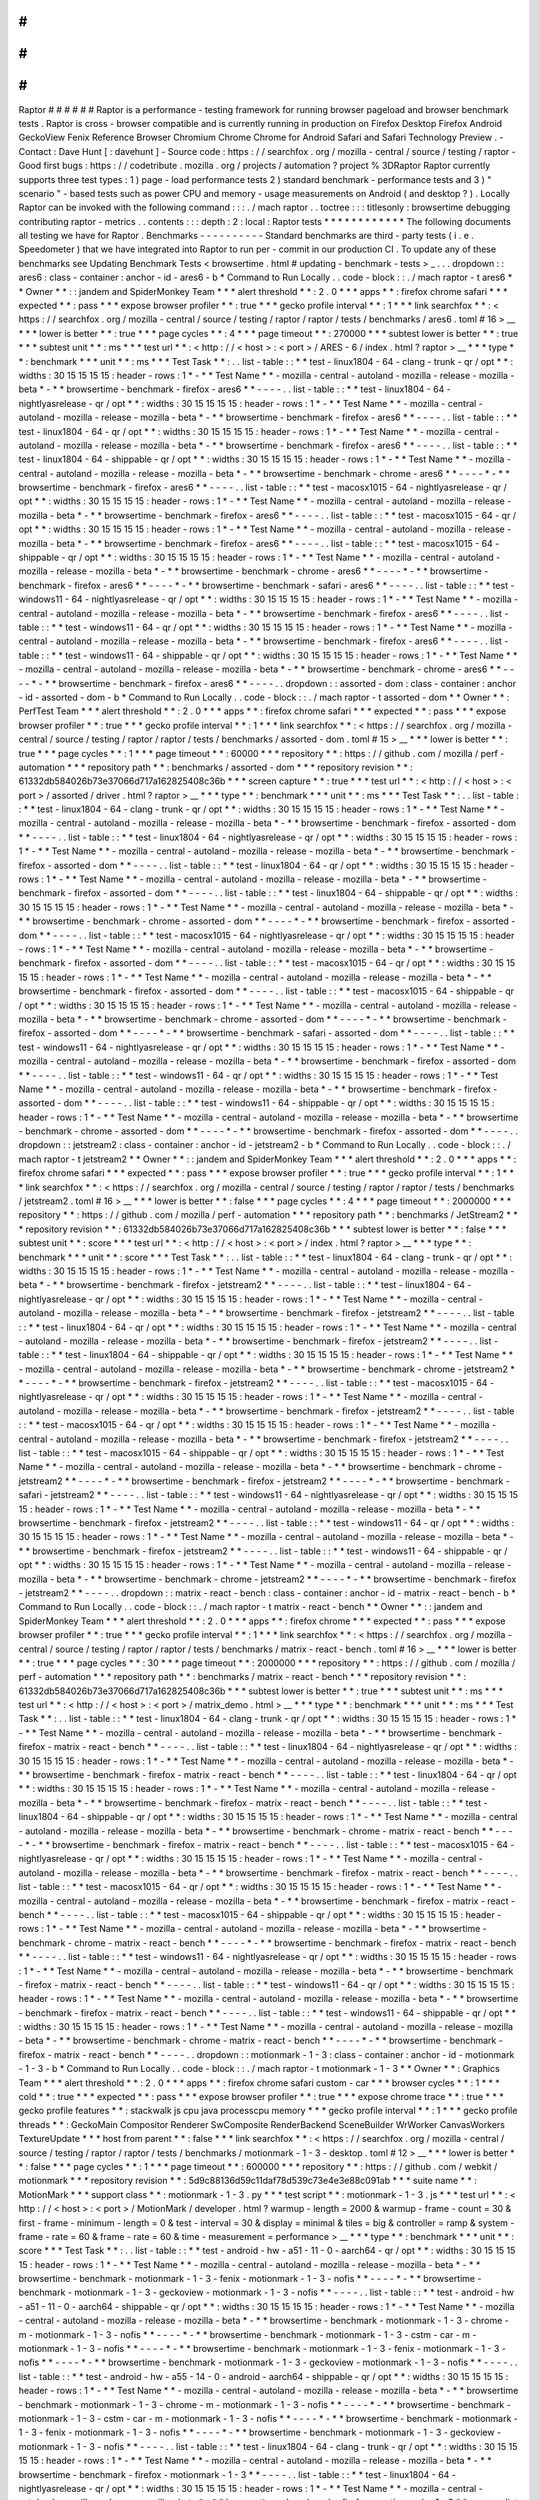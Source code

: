 #
#
#
#
#
#
Raptor
#
#
#
#
#
#
Raptor
is
a
performance
-
testing
framework
for
running
browser
pageload
and
browser
benchmark
tests
.
Raptor
is
cross
-
browser
compatible
and
is
currently
running
in
production
on
Firefox
Desktop
Firefox
Android
GeckoView
Fenix
Reference
Browser
Chromium
Chrome
Chrome
for
Android
Safari
and
Safari
Technology
Preview
.
-
Contact
:
Dave
Hunt
[
:
davehunt
]
-
Source
code
:
https
:
/
/
searchfox
.
org
/
mozilla
-
central
/
source
/
testing
/
raptor
-
Good
first
bugs
:
https
:
/
/
codetribute
.
mozilla
.
org
/
projects
/
automation
?
project
%
3DRaptor
Raptor
currently
supports
three
test
types
:
1
)
page
-
load
performance
tests
2
)
standard
benchmark
-
performance
tests
and
3
)
"
scenario
"
-
based
tests
such
as
power
CPU
and
memory
-
usage
measurements
on
Android
(
and
desktop
?
)
.
Locally
Raptor
can
be
invoked
with
the
following
command
:
:
:
.
/
mach
raptor
.
.
toctree
:
:
:
titlesonly
:
browsertime
debugging
contributing
raptor
-
metrics
.
.
contents
:
:
:
depth
:
2
:
local
:
Raptor
tests
*
*
*
*
*
*
*
*
*
*
*
*
The
following
documents
all
testing
we
have
for
Raptor
.
Benchmarks
-
-
-
-
-
-
-
-
-
-
Standard
benchmarks
are
third
-
party
tests
(
i
.
e
.
Speedometer
)
that
we
have
integrated
into
Raptor
to
run
per
-
commit
in
our
production
CI
.
To
update
any
of
these
benchmarks
see
Updating
Benchmark
Tests
<
browsertime
.
html
#
updating
-
benchmark
-
tests
>
_
.
.
.
dropdown
:
:
ares6
:
class
-
container
:
anchor
-
id
-
ares6
-
b
*
Command
to
Run
Locally
.
.
code
-
block
:
:
.
/
mach
raptor
-
t
ares6
*
*
Owner
*
*
:
:
jandem
and
SpiderMonkey
Team
*
*
*
alert
threshold
*
*
:
2
.
0
*
*
*
apps
*
*
:
firefox
chrome
safari
*
*
*
expected
*
*
:
pass
*
*
*
expose
browser
profiler
*
*
:
true
*
*
*
gecko
profile
interval
*
*
:
1
*
*
*
link
searchfox
*
*
:
<
https
:
/
/
searchfox
.
org
/
mozilla
-
central
/
source
/
testing
/
raptor
/
raptor
/
tests
/
benchmarks
/
ares6
.
toml
#
16
>
__
*
*
*
lower
is
better
*
*
:
true
*
*
*
page
cycles
*
*
:
4
*
*
*
page
timeout
*
*
:
270000
*
*
*
subtest
lower
is
better
*
*
:
true
*
*
*
subtest
unit
*
*
:
ms
*
*
*
test
url
*
*
:
<
http
:
/
/
\
<
host
\
>
:
\
<
port
\
>
/
ARES
-
6
/
index
.
html
?
raptor
>
__
*
*
*
type
*
*
:
benchmark
*
*
*
unit
*
*
:
ms
*
*
*
Test
Task
*
*
:
.
.
list
-
table
:
:
*
*
test
-
linux1804
-
64
-
clang
-
trunk
-
qr
/
opt
*
*
:
widths
:
30
15
15
15
15
:
header
-
rows
:
1
*
-
*
*
Test
Name
*
*
-
mozilla
-
central
-
autoland
-
mozilla
-
release
-
mozilla
-
beta
*
-
*
*
browsertime
-
benchmark
-
firefox
-
ares6
*
*
-
-
-
-
.
.
list
-
table
:
:
*
*
test
-
linux1804
-
64
-
nightlyasrelease
-
qr
/
opt
*
*
:
widths
:
30
15
15
15
15
:
header
-
rows
:
1
*
-
*
*
Test
Name
*
*
-
mozilla
-
central
-
autoland
-
mozilla
-
release
-
mozilla
-
beta
*
-
*
*
browsertime
-
benchmark
-
firefox
-
ares6
*
*
-
-
-
-
.
.
list
-
table
:
:
*
*
test
-
linux1804
-
64
-
qr
/
opt
*
*
:
widths
:
30
15
15
15
15
:
header
-
rows
:
1
*
-
*
*
Test
Name
*
*
-
mozilla
-
central
-
autoland
-
mozilla
-
release
-
mozilla
-
beta
*
-
*
*
browsertime
-
benchmark
-
firefox
-
ares6
*
*
-
-
-
-
.
.
list
-
table
:
:
*
*
test
-
linux1804
-
64
-
shippable
-
qr
/
opt
*
*
:
widths
:
30
15
15
15
15
:
header
-
rows
:
1
*
-
*
*
Test
Name
*
*
-
mozilla
-
central
-
autoland
-
mozilla
-
release
-
mozilla
-
beta
*
-
*
*
browsertime
-
benchmark
-
chrome
-
ares6
*
*
-
-
-
-
*
-
*
*
browsertime
-
benchmark
-
firefox
-
ares6
*
*
-
-
-
-
.
.
list
-
table
:
:
*
*
test
-
macosx1015
-
64
-
nightlyasrelease
-
qr
/
opt
*
*
:
widths
:
30
15
15
15
15
:
header
-
rows
:
1
*
-
*
*
Test
Name
*
*
-
mozilla
-
central
-
autoland
-
mozilla
-
release
-
mozilla
-
beta
*
-
*
*
browsertime
-
benchmark
-
firefox
-
ares6
*
*
-
-
-
-
.
.
list
-
table
:
:
*
*
test
-
macosx1015
-
64
-
qr
/
opt
*
*
:
widths
:
30
15
15
15
15
:
header
-
rows
:
1
*
-
*
*
Test
Name
*
*
-
mozilla
-
central
-
autoland
-
mozilla
-
release
-
mozilla
-
beta
*
-
*
*
browsertime
-
benchmark
-
firefox
-
ares6
*
*
-
-
-
-
.
.
list
-
table
:
:
*
*
test
-
macosx1015
-
64
-
shippable
-
qr
/
opt
*
*
:
widths
:
30
15
15
15
15
:
header
-
rows
:
1
*
-
*
*
Test
Name
*
*
-
mozilla
-
central
-
autoland
-
mozilla
-
release
-
mozilla
-
beta
*
-
*
*
browsertime
-
benchmark
-
chrome
-
ares6
*
*
-
-
-
-
*
-
*
*
browsertime
-
benchmark
-
firefox
-
ares6
*
*
-
-
-
-
*
-
*
*
browsertime
-
benchmark
-
safari
-
ares6
*
*
-
-
-
-
.
.
list
-
table
:
:
*
*
test
-
windows11
-
64
-
nightlyasrelease
-
qr
/
opt
*
*
:
widths
:
30
15
15
15
15
:
header
-
rows
:
1
*
-
*
*
Test
Name
*
*
-
mozilla
-
central
-
autoland
-
mozilla
-
release
-
mozilla
-
beta
*
-
*
*
browsertime
-
benchmark
-
firefox
-
ares6
*
*
-
-
-
-
.
.
list
-
table
:
:
*
*
test
-
windows11
-
64
-
qr
/
opt
*
*
:
widths
:
30
15
15
15
15
:
header
-
rows
:
1
*
-
*
*
Test
Name
*
*
-
mozilla
-
central
-
autoland
-
mozilla
-
release
-
mozilla
-
beta
*
-
*
*
browsertime
-
benchmark
-
firefox
-
ares6
*
*
-
-
-
-
.
.
list
-
table
:
:
*
*
test
-
windows11
-
64
-
shippable
-
qr
/
opt
*
*
:
widths
:
30
15
15
15
15
:
header
-
rows
:
1
*
-
*
*
Test
Name
*
*
-
mozilla
-
central
-
autoland
-
mozilla
-
release
-
mozilla
-
beta
*
-
*
*
browsertime
-
benchmark
-
chrome
-
ares6
*
*
-
-
-
-
*
-
*
*
browsertime
-
benchmark
-
firefox
-
ares6
*
*
-
-
-
-
.
.
dropdown
:
:
assorted
-
dom
:
class
-
container
:
anchor
-
id
-
assorted
-
dom
-
b
*
Command
to
Run
Locally
.
.
code
-
block
:
:
.
/
mach
raptor
-
t
assorted
-
dom
*
*
Owner
*
*
:
PerfTest
Team
*
*
*
alert
threshold
*
*
:
2
.
0
*
*
*
apps
*
*
:
firefox
chrome
safari
*
*
*
expected
*
*
:
pass
*
*
*
expose
browser
profiler
*
*
:
true
*
*
*
gecko
profile
interval
*
*
:
1
*
*
*
link
searchfox
*
*
:
<
https
:
/
/
searchfox
.
org
/
mozilla
-
central
/
source
/
testing
/
raptor
/
raptor
/
tests
/
benchmarks
/
assorted
-
dom
.
toml
#
15
>
__
*
*
*
lower
is
better
*
*
:
true
*
*
*
page
cycles
*
*
:
1
*
*
*
page
timeout
*
*
:
60000
*
*
*
repository
*
*
:
https
:
/
/
github
.
com
/
mozilla
/
perf
-
automation
*
*
*
repository
path
*
*
:
benchmarks
/
assorted
-
dom
*
*
*
repository
revision
*
*
:
61332db584026b73e37066d717a162825408c36b
*
*
*
screen
capture
*
*
:
true
*
*
*
test
url
*
*
:
<
http
:
/
/
\
<
host
\
>
:
\
<
port
\
>
/
assorted
/
driver
.
html
?
raptor
>
__
*
*
*
type
*
*
:
benchmark
*
*
*
unit
*
*
:
ms
*
*
*
Test
Task
*
*
:
.
.
list
-
table
:
:
*
*
test
-
linux1804
-
64
-
clang
-
trunk
-
qr
/
opt
*
*
:
widths
:
30
15
15
15
15
:
header
-
rows
:
1
*
-
*
*
Test
Name
*
*
-
mozilla
-
central
-
autoland
-
mozilla
-
release
-
mozilla
-
beta
*
-
*
*
browsertime
-
benchmark
-
firefox
-
assorted
-
dom
*
*
-
-
-
-
.
.
list
-
table
:
:
*
*
test
-
linux1804
-
64
-
nightlyasrelease
-
qr
/
opt
*
*
:
widths
:
30
15
15
15
15
:
header
-
rows
:
1
*
-
*
*
Test
Name
*
*
-
mozilla
-
central
-
autoland
-
mozilla
-
release
-
mozilla
-
beta
*
-
*
*
browsertime
-
benchmark
-
firefox
-
assorted
-
dom
*
*
-
-
-
-
.
.
list
-
table
:
:
*
*
test
-
linux1804
-
64
-
qr
/
opt
*
*
:
widths
:
30
15
15
15
15
:
header
-
rows
:
1
*
-
*
*
Test
Name
*
*
-
mozilla
-
central
-
autoland
-
mozilla
-
release
-
mozilla
-
beta
*
-
*
*
browsertime
-
benchmark
-
firefox
-
assorted
-
dom
*
*
-
-
-
-
.
.
list
-
table
:
:
*
*
test
-
linux1804
-
64
-
shippable
-
qr
/
opt
*
*
:
widths
:
30
15
15
15
15
:
header
-
rows
:
1
*
-
*
*
Test
Name
*
*
-
mozilla
-
central
-
autoland
-
mozilla
-
release
-
mozilla
-
beta
*
-
*
*
browsertime
-
benchmark
-
chrome
-
assorted
-
dom
*
*
-
-
-
-
*
-
*
*
browsertime
-
benchmark
-
firefox
-
assorted
-
dom
*
*
-
-
-
-
.
.
list
-
table
:
:
*
*
test
-
macosx1015
-
64
-
nightlyasrelease
-
qr
/
opt
*
*
:
widths
:
30
15
15
15
15
:
header
-
rows
:
1
*
-
*
*
Test
Name
*
*
-
mozilla
-
central
-
autoland
-
mozilla
-
release
-
mozilla
-
beta
*
-
*
*
browsertime
-
benchmark
-
firefox
-
assorted
-
dom
*
*
-
-
-
-
.
.
list
-
table
:
:
*
*
test
-
macosx1015
-
64
-
qr
/
opt
*
*
:
widths
:
30
15
15
15
15
:
header
-
rows
:
1
*
-
*
*
Test
Name
*
*
-
mozilla
-
central
-
autoland
-
mozilla
-
release
-
mozilla
-
beta
*
-
*
*
browsertime
-
benchmark
-
firefox
-
assorted
-
dom
*
*
-
-
-
-
.
.
list
-
table
:
:
*
*
test
-
macosx1015
-
64
-
shippable
-
qr
/
opt
*
*
:
widths
:
30
15
15
15
15
:
header
-
rows
:
1
*
-
*
*
Test
Name
*
*
-
mozilla
-
central
-
autoland
-
mozilla
-
release
-
mozilla
-
beta
*
-
*
*
browsertime
-
benchmark
-
chrome
-
assorted
-
dom
*
*
-
-
-
-
*
-
*
*
browsertime
-
benchmark
-
firefox
-
assorted
-
dom
*
*
-
-
-
-
*
-
*
*
browsertime
-
benchmark
-
safari
-
assorted
-
dom
*
*
-
-
-
-
.
.
list
-
table
:
:
*
*
test
-
windows11
-
64
-
nightlyasrelease
-
qr
/
opt
*
*
:
widths
:
30
15
15
15
15
:
header
-
rows
:
1
*
-
*
*
Test
Name
*
*
-
mozilla
-
central
-
autoland
-
mozilla
-
release
-
mozilla
-
beta
*
-
*
*
browsertime
-
benchmark
-
firefox
-
assorted
-
dom
*
*
-
-
-
-
.
.
list
-
table
:
:
*
*
test
-
windows11
-
64
-
qr
/
opt
*
*
:
widths
:
30
15
15
15
15
:
header
-
rows
:
1
*
-
*
*
Test
Name
*
*
-
mozilla
-
central
-
autoland
-
mozilla
-
release
-
mozilla
-
beta
*
-
*
*
browsertime
-
benchmark
-
firefox
-
assorted
-
dom
*
*
-
-
-
-
.
.
list
-
table
:
:
*
*
test
-
windows11
-
64
-
shippable
-
qr
/
opt
*
*
:
widths
:
30
15
15
15
15
:
header
-
rows
:
1
*
-
*
*
Test
Name
*
*
-
mozilla
-
central
-
autoland
-
mozilla
-
release
-
mozilla
-
beta
*
-
*
*
browsertime
-
benchmark
-
chrome
-
assorted
-
dom
*
*
-
-
-
-
*
-
*
*
browsertime
-
benchmark
-
firefox
-
assorted
-
dom
*
*
-
-
-
-
.
.
dropdown
:
:
jetstream2
:
class
-
container
:
anchor
-
id
-
jetstream2
-
b
*
Command
to
Run
Locally
.
.
code
-
block
:
:
.
/
mach
raptor
-
t
jetstream2
*
*
Owner
*
*
:
:
jandem
and
SpiderMonkey
Team
*
*
*
alert
threshold
*
*
:
2
.
0
*
*
*
apps
*
*
:
firefox
chrome
safari
*
*
*
expected
*
*
:
pass
*
*
*
expose
browser
profiler
*
*
:
true
*
*
*
gecko
profile
interval
*
*
:
1
*
*
*
link
searchfox
*
*
:
<
https
:
/
/
searchfox
.
org
/
mozilla
-
central
/
source
/
testing
/
raptor
/
raptor
/
tests
/
benchmarks
/
jetstream2
.
toml
#
16
>
__
*
*
*
lower
is
better
*
*
:
false
*
*
*
page
cycles
*
*
:
4
*
*
*
page
timeout
*
*
:
2000000
*
*
*
repository
*
*
:
https
:
/
/
github
.
com
/
mozilla
/
perf
-
automation
*
*
*
repository
path
*
*
:
benchmarks
/
JetStream2
*
*
*
repository
revision
*
*
:
61332db584026b73e37066d717a162825408c36b
*
*
*
subtest
lower
is
better
*
*
:
false
*
*
*
subtest
unit
*
*
:
score
*
*
*
test
url
*
*
:
<
http
:
/
/
\
<
host
\
>
:
\
<
port
\
>
/
index
.
html
?
raptor
>
__
*
*
*
type
*
*
:
benchmark
*
*
*
unit
*
*
:
score
*
*
*
Test
Task
*
*
:
.
.
list
-
table
:
:
*
*
test
-
linux1804
-
64
-
clang
-
trunk
-
qr
/
opt
*
*
:
widths
:
30
15
15
15
15
:
header
-
rows
:
1
*
-
*
*
Test
Name
*
*
-
mozilla
-
central
-
autoland
-
mozilla
-
release
-
mozilla
-
beta
*
-
*
*
browsertime
-
benchmark
-
firefox
-
jetstream2
*
*
-
-
-
-
.
.
list
-
table
:
:
*
*
test
-
linux1804
-
64
-
nightlyasrelease
-
qr
/
opt
*
*
:
widths
:
30
15
15
15
15
:
header
-
rows
:
1
*
-
*
*
Test
Name
*
*
-
mozilla
-
central
-
autoland
-
mozilla
-
release
-
mozilla
-
beta
*
-
*
*
browsertime
-
benchmark
-
firefox
-
jetstream2
*
*
-
-
-
-
.
.
list
-
table
:
:
*
*
test
-
linux1804
-
64
-
qr
/
opt
*
*
:
widths
:
30
15
15
15
15
:
header
-
rows
:
1
*
-
*
*
Test
Name
*
*
-
mozilla
-
central
-
autoland
-
mozilla
-
release
-
mozilla
-
beta
*
-
*
*
browsertime
-
benchmark
-
firefox
-
jetstream2
*
*
-
-
-
-
.
.
list
-
table
:
:
*
*
test
-
linux1804
-
64
-
shippable
-
qr
/
opt
*
*
:
widths
:
30
15
15
15
15
:
header
-
rows
:
1
*
-
*
*
Test
Name
*
*
-
mozilla
-
central
-
autoland
-
mozilla
-
release
-
mozilla
-
beta
*
-
*
*
browsertime
-
benchmark
-
chrome
-
jetstream2
*
*
-
-
-
-
*
-
*
*
browsertime
-
benchmark
-
firefox
-
jetstream2
*
*
-
-
-
-
.
.
list
-
table
:
:
*
*
test
-
macosx1015
-
64
-
nightlyasrelease
-
qr
/
opt
*
*
:
widths
:
30
15
15
15
15
:
header
-
rows
:
1
*
-
*
*
Test
Name
*
*
-
mozilla
-
central
-
autoland
-
mozilla
-
release
-
mozilla
-
beta
*
-
*
*
browsertime
-
benchmark
-
firefox
-
jetstream2
*
*
-
-
-
-
.
.
list
-
table
:
:
*
*
test
-
macosx1015
-
64
-
qr
/
opt
*
*
:
widths
:
30
15
15
15
15
:
header
-
rows
:
1
*
-
*
*
Test
Name
*
*
-
mozilla
-
central
-
autoland
-
mozilla
-
release
-
mozilla
-
beta
*
-
*
*
browsertime
-
benchmark
-
firefox
-
jetstream2
*
*
-
-
-
-
.
.
list
-
table
:
:
*
*
test
-
macosx1015
-
64
-
shippable
-
qr
/
opt
*
*
:
widths
:
30
15
15
15
15
:
header
-
rows
:
1
*
-
*
*
Test
Name
*
*
-
mozilla
-
central
-
autoland
-
mozilla
-
release
-
mozilla
-
beta
*
-
*
*
browsertime
-
benchmark
-
chrome
-
jetstream2
*
*
-
-
-
-
*
-
*
*
browsertime
-
benchmark
-
firefox
-
jetstream2
*
*
-
-
-
-
*
-
*
*
browsertime
-
benchmark
-
safari
-
jetstream2
*
*
-
-
-
-
.
.
list
-
table
:
:
*
*
test
-
windows11
-
64
-
nightlyasrelease
-
qr
/
opt
*
*
:
widths
:
30
15
15
15
15
:
header
-
rows
:
1
*
-
*
*
Test
Name
*
*
-
mozilla
-
central
-
autoland
-
mozilla
-
release
-
mozilla
-
beta
*
-
*
*
browsertime
-
benchmark
-
firefox
-
jetstream2
*
*
-
-
-
-
.
.
list
-
table
:
:
*
*
test
-
windows11
-
64
-
qr
/
opt
*
*
:
widths
:
30
15
15
15
15
:
header
-
rows
:
1
*
-
*
*
Test
Name
*
*
-
mozilla
-
central
-
autoland
-
mozilla
-
release
-
mozilla
-
beta
*
-
*
*
browsertime
-
benchmark
-
firefox
-
jetstream2
*
*
-
-
-
-
.
.
list
-
table
:
:
*
*
test
-
windows11
-
64
-
shippable
-
qr
/
opt
*
*
:
widths
:
30
15
15
15
15
:
header
-
rows
:
1
*
-
*
*
Test
Name
*
*
-
mozilla
-
central
-
autoland
-
mozilla
-
release
-
mozilla
-
beta
*
-
*
*
browsertime
-
benchmark
-
chrome
-
jetstream2
*
*
-
-
-
-
*
-
*
*
browsertime
-
benchmark
-
firefox
-
jetstream2
*
*
-
-
-
-
.
.
dropdown
:
:
matrix
-
react
-
bench
:
class
-
container
:
anchor
-
id
-
matrix
-
react
-
bench
-
b
*
Command
to
Run
Locally
.
.
code
-
block
:
:
.
/
mach
raptor
-
t
matrix
-
react
-
bench
*
*
Owner
*
*
:
:
jandem
and
SpiderMonkey
Team
*
*
*
alert
threshold
*
*
:
2
.
0
*
*
*
apps
*
*
:
firefox
chrome
*
*
*
expected
*
*
:
pass
*
*
*
expose
browser
profiler
*
*
:
true
*
*
*
gecko
profile
interval
*
*
:
1
*
*
*
link
searchfox
*
*
:
<
https
:
/
/
searchfox
.
org
/
mozilla
-
central
/
source
/
testing
/
raptor
/
raptor
/
tests
/
benchmarks
/
matrix
-
react
-
bench
.
toml
#
16
>
__
*
*
*
lower
is
better
*
*
:
true
*
*
*
page
cycles
*
*
:
30
*
*
*
page
timeout
*
*
:
2000000
*
*
*
repository
*
*
:
https
:
/
/
github
.
com
/
mozilla
/
perf
-
automation
*
*
*
repository
path
*
*
:
benchmarks
/
matrix
-
react
-
bench
*
*
*
repository
revision
*
*
:
61332db584026b73e37066d717a162825408c36b
*
*
*
subtest
lower
is
better
*
*
:
true
*
*
*
subtest
unit
*
*
:
ms
*
*
*
test
url
*
*
:
<
http
:
/
/
\
<
host
\
>
:
\
<
port
\
>
/
matrix_demo
.
html
>
__
*
*
*
type
*
*
:
benchmark
*
*
*
unit
*
*
:
ms
*
*
*
Test
Task
*
*
:
.
.
list
-
table
:
:
*
*
test
-
linux1804
-
64
-
clang
-
trunk
-
qr
/
opt
*
*
:
widths
:
30
15
15
15
15
:
header
-
rows
:
1
*
-
*
*
Test
Name
*
*
-
mozilla
-
central
-
autoland
-
mozilla
-
release
-
mozilla
-
beta
*
-
*
*
browsertime
-
benchmark
-
firefox
-
matrix
-
react
-
bench
*
*
-
-
-
-
.
.
list
-
table
:
:
*
*
test
-
linux1804
-
64
-
nightlyasrelease
-
qr
/
opt
*
*
:
widths
:
30
15
15
15
15
:
header
-
rows
:
1
*
-
*
*
Test
Name
*
*
-
mozilla
-
central
-
autoland
-
mozilla
-
release
-
mozilla
-
beta
*
-
*
*
browsertime
-
benchmark
-
firefox
-
matrix
-
react
-
bench
*
*
-
-
-
-
.
.
list
-
table
:
:
*
*
test
-
linux1804
-
64
-
qr
/
opt
*
*
:
widths
:
30
15
15
15
15
:
header
-
rows
:
1
*
-
*
*
Test
Name
*
*
-
mozilla
-
central
-
autoland
-
mozilla
-
release
-
mozilla
-
beta
*
-
*
*
browsertime
-
benchmark
-
firefox
-
matrix
-
react
-
bench
*
*
-
-
-
-
.
.
list
-
table
:
:
*
*
test
-
linux1804
-
64
-
shippable
-
qr
/
opt
*
*
:
widths
:
30
15
15
15
15
:
header
-
rows
:
1
*
-
*
*
Test
Name
*
*
-
mozilla
-
central
-
autoland
-
mozilla
-
release
-
mozilla
-
beta
*
-
*
*
browsertime
-
benchmark
-
chrome
-
matrix
-
react
-
bench
*
*
-
-
-
-
*
-
*
*
browsertime
-
benchmark
-
firefox
-
matrix
-
react
-
bench
*
*
-
-
-
-
.
.
list
-
table
:
:
*
*
test
-
macosx1015
-
64
-
nightlyasrelease
-
qr
/
opt
*
*
:
widths
:
30
15
15
15
15
:
header
-
rows
:
1
*
-
*
*
Test
Name
*
*
-
mozilla
-
central
-
autoland
-
mozilla
-
release
-
mozilla
-
beta
*
-
*
*
browsertime
-
benchmark
-
firefox
-
matrix
-
react
-
bench
*
*
-
-
-
-
.
.
list
-
table
:
:
*
*
test
-
macosx1015
-
64
-
qr
/
opt
*
*
:
widths
:
30
15
15
15
15
:
header
-
rows
:
1
*
-
*
*
Test
Name
*
*
-
mozilla
-
central
-
autoland
-
mozilla
-
release
-
mozilla
-
beta
*
-
*
*
browsertime
-
benchmark
-
firefox
-
matrix
-
react
-
bench
*
*
-
-
-
-
.
.
list
-
table
:
:
*
*
test
-
macosx1015
-
64
-
shippable
-
qr
/
opt
*
*
:
widths
:
30
15
15
15
15
:
header
-
rows
:
1
*
-
*
*
Test
Name
*
*
-
mozilla
-
central
-
autoland
-
mozilla
-
release
-
mozilla
-
beta
*
-
*
*
browsertime
-
benchmark
-
chrome
-
matrix
-
react
-
bench
*
*
-
-
-
-
*
-
*
*
browsertime
-
benchmark
-
firefox
-
matrix
-
react
-
bench
*
*
-
-
-
-
.
.
list
-
table
:
:
*
*
test
-
windows11
-
64
-
nightlyasrelease
-
qr
/
opt
*
*
:
widths
:
30
15
15
15
15
:
header
-
rows
:
1
*
-
*
*
Test
Name
*
*
-
mozilla
-
central
-
autoland
-
mozilla
-
release
-
mozilla
-
beta
*
-
*
*
browsertime
-
benchmark
-
firefox
-
matrix
-
react
-
bench
*
*
-
-
-
-
.
.
list
-
table
:
:
*
*
test
-
windows11
-
64
-
qr
/
opt
*
*
:
widths
:
30
15
15
15
15
:
header
-
rows
:
1
*
-
*
*
Test
Name
*
*
-
mozilla
-
central
-
autoland
-
mozilla
-
release
-
mozilla
-
beta
*
-
*
*
browsertime
-
benchmark
-
firefox
-
matrix
-
react
-
bench
*
*
-
-
-
-
.
.
list
-
table
:
:
*
*
test
-
windows11
-
64
-
shippable
-
qr
/
opt
*
*
:
widths
:
30
15
15
15
15
:
header
-
rows
:
1
*
-
*
*
Test
Name
*
*
-
mozilla
-
central
-
autoland
-
mozilla
-
release
-
mozilla
-
beta
*
-
*
*
browsertime
-
benchmark
-
chrome
-
matrix
-
react
-
bench
*
*
-
-
-
-
*
-
*
*
browsertime
-
benchmark
-
firefox
-
matrix
-
react
-
bench
*
*
-
-
-
-
.
.
dropdown
:
:
motionmark
-
1
-
3
:
class
-
container
:
anchor
-
id
-
motionmark
-
1
-
3
-
b
*
Command
to
Run
Locally
.
.
code
-
block
:
:
.
/
mach
raptor
-
t
motionmark
-
1
-
3
*
*
Owner
*
*
:
Graphics
Team
*
*
*
alert
threshold
*
*
:
2
.
0
*
*
*
apps
*
*
:
firefox
chrome
safari
custom
-
car
*
*
*
browser
cycles
*
*
:
1
*
*
*
cold
*
*
:
true
*
*
*
expected
*
*
:
pass
*
*
*
expose
browser
profiler
*
*
:
true
*
*
*
expose
chrome
trace
*
*
:
true
*
*
*
gecko
profile
features
*
*
:
stackwalk
js
cpu
java
processcpu
memory
*
*
*
gecko
profile
interval
*
*
:
1
*
*
*
gecko
profile
threads
*
*
:
GeckoMain
Compositor
Renderer
SwComposite
RenderBackend
SceneBuilder
WrWorker
CanvasWorkers
TextureUpdate
*
*
*
host
from
parent
*
*
:
false
*
*
*
link
searchfox
*
*
:
<
https
:
/
/
searchfox
.
org
/
mozilla
-
central
/
source
/
testing
/
raptor
/
raptor
/
tests
/
benchmarks
/
motionmark
-
1
-
3
-
desktop
.
toml
#
12
>
__
*
*
*
lower
is
better
*
*
:
false
*
*
*
page
cycles
*
*
:
1
*
*
*
page
timeout
*
*
:
600000
*
*
*
repository
*
*
:
https
:
/
/
github
.
com
/
webkit
/
motionmark
*
*
*
repository
revision
*
*
:
5d9c88136d59c11daf78d539c73e4e3e88c091ab
*
*
*
suite
name
*
*
:
MotionMark
*
*
*
support
class
*
*
:
motionmark
-
1
-
3
.
py
*
*
*
test
script
*
*
:
motionmark
-
1
-
3
.
js
*
*
*
test
url
*
*
:
<
http
:
/
/
\
<
host
\
>
:
\
<
port
\
>
/
MotionMark
/
developer
.
html
?
warmup
-
length
=
2000
&
warmup
-
frame
-
count
=
30
&
first
-
frame
-
minimum
-
length
=
0
&
test
-
interval
=
30
&
display
=
minimal
&
tiles
=
big
&
controller
=
ramp
&
system
-
frame
-
rate
=
60
&
frame
-
rate
=
60
&
time
-
measurement
=
performance
>
__
*
*
*
type
*
*
:
benchmark
*
*
*
unit
*
*
:
score
*
*
*
Test
Task
*
*
:
.
.
list
-
table
:
:
*
*
test
-
android
-
hw
-
a51
-
11
-
0
-
aarch64
-
qr
/
opt
*
*
:
widths
:
30
15
15
15
15
:
header
-
rows
:
1
*
-
*
*
Test
Name
*
*
-
mozilla
-
central
-
autoland
-
mozilla
-
release
-
mozilla
-
beta
*
-
*
*
browsertime
-
benchmark
-
motionmark
-
1
-
3
-
fenix
-
motionmark
-
1
-
3
-
nofis
*
*
-
-
-
-
*
-
*
*
browsertime
-
benchmark
-
motionmark
-
1
-
3
-
geckoview
-
motionmark
-
1
-
3
-
nofis
*
*
-
-
-
-
.
.
list
-
table
:
:
*
*
test
-
android
-
hw
-
a51
-
11
-
0
-
aarch64
-
shippable
-
qr
/
opt
*
*
:
widths
:
30
15
15
15
15
:
header
-
rows
:
1
*
-
*
*
Test
Name
*
*
-
mozilla
-
central
-
autoland
-
mozilla
-
release
-
mozilla
-
beta
*
-
*
*
browsertime
-
benchmark
-
motionmark
-
1
-
3
-
chrome
-
m
-
motionmark
-
1
-
3
-
nofis
*
*
-
-
-
-
*
-
*
*
browsertime
-
benchmark
-
motionmark
-
1
-
3
-
cstm
-
car
-
m
-
motionmark
-
1
-
3
-
nofis
*
*
-
-
-
-
*
-
*
*
browsertime
-
benchmark
-
motionmark
-
1
-
3
-
fenix
-
motionmark
-
1
-
3
-
nofis
*
*
-
-
-
-
*
-
*
*
browsertime
-
benchmark
-
motionmark
-
1
-
3
-
geckoview
-
motionmark
-
1
-
3
-
nofis
*
*
-
-
-
-
.
.
list
-
table
:
:
*
*
test
-
android
-
hw
-
a55
-
14
-
0
-
android
-
aarch64
-
shippable
-
qr
/
opt
*
*
:
widths
:
30
15
15
15
15
:
header
-
rows
:
1
*
-
*
*
Test
Name
*
*
-
mozilla
-
central
-
autoland
-
mozilla
-
release
-
mozilla
-
beta
*
-
*
*
browsertime
-
benchmark
-
motionmark
-
1
-
3
-
chrome
-
m
-
motionmark
-
1
-
3
-
nofis
*
*
-
-
-
-
*
-
*
*
browsertime
-
benchmark
-
motionmark
-
1
-
3
-
cstm
-
car
-
m
-
motionmark
-
1
-
3
-
nofis
*
*
-
-
-
-
*
-
*
*
browsertime
-
benchmark
-
motionmark
-
1
-
3
-
fenix
-
motionmark
-
1
-
3
-
nofis
*
*
-
-
-
-
*
-
*
*
browsertime
-
benchmark
-
motionmark
-
1
-
3
-
geckoview
-
motionmark
-
1
-
3
-
nofis
*
*
-
-
-
-
.
.
list
-
table
:
:
*
*
test
-
linux1804
-
64
-
clang
-
trunk
-
qr
/
opt
*
*
:
widths
:
30
15
15
15
15
:
header
-
rows
:
1
*
-
*
*
Test
Name
*
*
-
mozilla
-
central
-
autoland
-
mozilla
-
release
-
mozilla
-
beta
*
-
*
*
browsertime
-
benchmark
-
firefox
-
motionmark
-
1
-
3
*
*
-
-
-
-
.
.
list
-
table
:
:
*
*
test
-
linux1804
-
64
-
nightlyasrelease
-
qr
/
opt
*
*
:
widths
:
30
15
15
15
15
:
header
-
rows
:
1
*
-
*
*
Test
Name
*
*
-
mozilla
-
central
-
autoland
-
mozilla
-
release
-
mozilla
-
beta
*
-
*
*
browsertime
-
benchmark
-
firefox
-
motionmark
-
1
-
3
*
*
-
-
-
-
.
.
list
-
table
:
:
*
*
test
-
linux1804
-
64
-
qr
/
opt
*
*
:
widths
:
30
15
15
15
15
:
header
-
rows
:
1
*
-
*
*
Test
Name
*
*
-
mozilla
-
central
-
autoland
-
mozilla
-
release
-
mozilla
-
beta
*
-
*
*
browsertime
-
benchmark
-
firefox
-
motionmark
-
1
-
3
*
*
-
-
-
-
.
.
list
-
table
:
:
*
*
test
-
linux1804
-
64
-
shippable
-
qr
/
opt
*
*
:
widths
:
30
15
15
15
15
:
header
-
rows
:
1
*
-
*
*
Test
Name
*
*
-
mozilla
-
central
-
autoland
-
mozilla
-
release
-
mozilla
-
beta
*
-
*
*
browsertime
-
benchmark
-
chrome
-
motionmark
-
1
-
3
*
*
-
-
-
-
*
-
*
*
browsertime
-
benchmark
-
custom
-
car
-
motionmark
-
1
-
3
*
*
-
-
-
-
*
-
*
*
browsertime
-
benchmark
-
firefox
-
motionmark
-
1
-
3
*
*
-
-
-
-
.
.
list
-
table
:
:
*
*
test
-
macosx1015
-
64
-
nightlyasrelease
-
qr
/
opt
*
*
:
widths
:
30
15
15
15
15
:
header
-
rows
:
1
*
-
*
*
Test
Name
*
*
-
mozilla
-
central
-
autoland
-
mozilla
-
release
-
mozilla
-
beta
*
-
*
*
browsertime
-
benchmark
-
firefox
-
motionmark
-
1
-
3
*
*
-
-
-
-
.
.
list
-
table
:
:
*
*
test
-
macosx1015
-
64
-
qr
/
opt
*
*
:
widths
:
30
15
15
15
15
:
header
-
rows
:
1
*
-
*
*
Test
Name
*
*
-
mozilla
-
central
-
autoland
-
mozilla
-
release
-
mozilla
-
beta
*
-
*
*
browsertime
-
benchmark
-
firefox
-
motionmark
-
1
-
3
*
*
-
-
-
-
.
.
list
-
table
:
:
*
*
test
-
macosx1015
-
64
-
shippable
-
qr
/
opt
*
*
:
widths
:
30
15
15
15
15
:
header
-
rows
:
1
*
-
*
*
Test
Name
*
*
-
mozilla
-
central
-
autoland
-
mozilla
-
release
-
mozilla
-
beta
*
-
*
*
browsertime
-
benchmark
-
chrome
-
motionmark
-
1
-
3
*
*
-
-
-
-
*
-
*
*
browsertime
-
benchmark
-
firefox
-
motionmark
-
1
-
3
*
*
-
-
-
-
*
-
*
*
browsertime
-
benchmark
-
safari
-
motionmark
-
1
-
3
*
*
-
-
-
-
.
.
list
-
table
:
:
*
*
test
-
macosx1400
-
64
-
shippable
-
qr
/
opt
*
*
:
widths
:
30
15
15
15
15
:
header
-
rows
:
1
*
-
*
*
Test
Name
*
*
-
mozilla
-
central
-
autoland
-
mozilla
-
release
-
mozilla
-
beta
*
-
*
*
browsertime
-
benchmark
-
chrome
-
motionmark
-
1
-
3
*
*
-
-
-
-
*
-
*
*
browsertime
-
benchmark
-
custom
-
car
-
motionmark
-
1
-
3
*
*
-
-
-
-
*
-
*
*
browsertime
-
benchmark
-
firefox
-
motionmark
-
1
-
3
*
*
-
-
-
-
*
-
*
*
browsertime
-
benchmark
-
safari
-
motionmark
-
1
-
3
*
*
-
-
-
-
.
.
list
-
table
:
:
*
*
test
-
windows11
-
64
-
nightlyasrelease
-
qr
/
opt
*
*
:
widths
:
30
15
15
15
15
:
header
-
rows
:
1
*
-
*
*
Test
Name
*
*
-
mozilla
-
central
-
autoland
-
mozilla
-
release
-
mozilla
-
beta
*
-
*
*
browsertime
-
benchmark
-
firefox
-
motionmark
-
1
-
3
*
*
-
-
-
-
.
.
list
-
table
:
:
*
*
test
-
windows11
-
64
-
qr
/
opt
*
*
:
widths
:
30
15
15
15
15
:
header
-
rows
:
1
*
-
*
*
Test
Name
*
*
-
mozilla
-
central
-
autoland
-
mozilla
-
release
-
mozilla
-
beta
*
-
*
*
browsertime
-
benchmark
-
firefox
-
motionmark
-
1
-
3
*
*
-
-
-
-
.
.
list
-
table
:
:
*
*
test
-
windows11
-
64
-
shippable
-
qr
/
opt
*
*
:
widths
:
30
15
15
15
15
:
header
-
rows
:
1
*
-
*
*
Test
Name
*
*
-
mozilla
-
central
-
autoland
-
mozilla
-
release
-
mozilla
-
beta
*
-
*
*
browsertime
-
benchmark
-
chrome
-
motionmark
-
1
-
3
*
*
-
-
-
-
*
-
*
*
browsertime
-
benchmark
-
custom
-
car
-
motionmark
-
1
-
3
*
*
-
-
-
-
*
-
*
*
browsertime
-
benchmark
-
firefox
-
motionmark
-
1
-
3
*
*
-
-
-
-
*
*
Owner
*
*
:
Graphics
Team
*
*
*
alert
threshold
*
*
:
2
.
0
*
*
*
apps
*
*
:
fenix
geckoview
chrome
-
m
cstm
-
car
-
m
*
*
*
browser
cycles
*
*
:
1
*
*
*
cold
*
*
:
true
*
*
*
expected
*
*
:
pass
*
*
*
expose
browser
profiler
*
*
:
true
*
*
*
gecko
profile
features
*
*
:
stackwalk
js
cpu
java
processcpu
memory
*
*
*
gecko
profile
interval
*
*
:
1
*
*
*
gecko
profile
threads
*
*
:
GeckoMain
Compositor
Renderer
SwComposite
RenderBackend
SceneBuilder
WrWorker
CanvasWorkers
TextureUpdate
*
*
*
host
from
parent
*
*
:
false
*
*
*
link
searchfox
*
*
:
<
https
:
/
/
searchfox
.
org
/
mozilla
-
central
/
source
/
testing
/
raptor
/
raptor
/
tests
/
benchmarks
/
motionmark
-
1
-
3
-
mobile
.
toml
#
11
>
__
*
*
*
lower
is
better
*
*
:
false
*
*
*
page
cycles
*
*
:
1
*
*
*
page
timeout
*
*
:
600000
*
*
*
repository
*
*
:
https
:
/
/
github
.
com
/
webkit
/
motionmark
*
*
*
repository
revision
*
*
:
5d9c88136d59c11daf78d539c73e4e3e88c091ab
*
*
*
suite
name
*
*
:
MotionMark
*
*
*
support
class
*
*
:
motionmark
-
1
-
3
.
py
*
*
*
test
script
*
*
:
motionmark
-
1
-
3
.
js
*
*
*
test
url
*
*
:
<
http
:
/
/
\
<
host
\
>
:
\
<
port
\
>
/
MotionMark
/
developer
.
html
?
warmup
-
length
=
2000
&
warmup
-
frame
-
count
=
30
&
first
-
frame
-
minimum
-
length
=
0
&
test
-
interval
=
30
&
display
=
minimal
&
tiles
=
big
&
controller
=
ramp
&
system
-
frame
-
rate
=
60
&
frame
-
rate
=
60
&
time
-
measurement
=
performance
>
__
*
*
*
type
*
*
:
benchmark
*
*
*
unit
*
*
:
score
*
*
*
Test
Task
*
*
:
.
.
list
-
table
:
:
*
*
test
-
android
-
hw
-
a51
-
11
-
0
-
aarch64
-
qr
/
opt
*
*
:
widths
:
30
15
15
15
15
:
header
-
rows
:
1
*
-
*
*
Test
Name
*
*
-
mozilla
-
central
-
autoland
-
mozilla
-
release
-
mozilla
-
beta
*
-
*
*
browsertime
-
benchmark
-
motionmark
-
1
-
3
-
fenix
-
motionmark
-
1
-
3
-
nofis
*
*
-
-
-
-
*
-
*
*
browsertime
-
benchmark
-
motionmark
-
1
-
3
-
geckoview
-
motionmark
-
1
-
3
-
nofis
*
*
-
-
-
-
.
.
list
-
table
:
:
*
*
test
-
android
-
hw
-
a51
-
11
-
0
-
aarch64
-
shippable
-
qr
/
opt
*
*
:
widths
:
30
15
15
15
15
:
header
-
rows
:
1
*
-
*
*
Test
Name
*
*
-
mozilla
-
central
-
autoland
-
mozilla
-
release
-
mozilla
-
beta
*
-
*
*
browsertime
-
benchmark
-
motionmark
-
1
-
3
-
chrome
-
m
-
motionmark
-
1
-
3
-
nofis
*
*
-
-
-
-
*
-
*
*
browsertime
-
benchmark
-
motionmark
-
1
-
3
-
cstm
-
car
-
m
-
motionmark
-
1
-
3
-
nofis
*
*
-
-
-
-
*
-
*
*
browsertime
-
benchmark
-
motionmark
-
1
-
3
-
fenix
-
motionmark
-
1
-
3
-
nofis
*
*
-
-
-
-
*
-
*
*
browsertime
-
benchmark
-
motionmark
-
1
-
3
-
geckoview
-
motionmark
-
1
-
3
-
nofis
*
*
-
-
-
-
.
.
list
-
table
:
:
*
*
test
-
android
-
hw
-
a55
-
14
-
0
-
android
-
aarch64
-
shippable
-
qr
/
opt
*
*
:
widths
:
30
15
15
15
15
:
header
-
rows
:
1
*
-
*
*
Test
Name
*
*
-
mozilla
-
central
-
autoland
-
mozilla
-
release
-
mozilla
-
beta
*
-
*
*
browsertime
-
benchmark
-
motionmark
-
1
-
3
-
chrome
-
m
-
motionmark
-
1
-
3
-
nofis
*
*
-
-
-
-
*
-
*
*
browsertime
-
benchmark
-
motionmark
-
1
-
3
-
cstm
-
car
-
m
-
motionmark
-
1
-
3
-
nofis
*
*
-
-
-
-
*
-
*
*
browsertime
-
benchmark
-
motionmark
-
1
-
3
-
fenix
-
motionmark
-
1
-
3
-
nofis
*
*
-
-
-
-
*
-
*
*
browsertime
-
benchmark
-
motionmark
-
1
-
3
-
geckoview
-
motionmark
-
1
-
3
-
nofis
*
*
-
-
-
-
.
.
list
-
table
:
:
*
*
test
-
linux1804
-
64
-
clang
-
trunk
-
qr
/
opt
*
*
:
widths
:
30
15
15
15
15
:
header
-
rows
:
1
*
-
*
*
Test
Name
*
*
-
mozilla
-
central
-
autoland
-
mozilla
-
release
-
mozilla
-
beta
*
-
*
*
browsertime
-
benchmark
-
firefox
-
motionmark
-
1
-
3
*
*
-
-
-
-
.
.
list
-
table
:
:
*
*
test
-
linux1804
-
64
-
nightlyasrelease
-
qr
/
opt
*
*
:
widths
:
30
15
15
15
15
:
header
-
rows
:
1
*
-
*
*
Test
Name
*
*
-
mozilla
-
central
-
autoland
-
mozilla
-
release
-
mozilla
-
beta
*
-
*
*
browsertime
-
benchmark
-
firefox
-
motionmark
-
1
-
3
*
*
-
-
-
-
.
.
list
-
table
:
:
*
*
test
-
linux1804
-
64
-
qr
/
opt
*
*
:
widths
:
30
15
15
15
15
:
header
-
rows
:
1
*
-
*
*
Test
Name
*
*
-
mozilla
-
central
-
autoland
-
mozilla
-
release
-
mozilla
-
beta
*
-
*
*
browsertime
-
benchmark
-
firefox
-
motionmark
-
1
-
3
*
*
-
-
-
-
.
.
list
-
table
:
:
*
*
test
-
linux1804
-
64
-
shippable
-
qr
/
opt
*
*
:
widths
:
30
15
15
15
15
:
header
-
rows
:
1
*
-
*
*
Test
Name
*
*
-
mozilla
-
central
-
autoland
-
mozilla
-
release
-
mozilla
-
beta
*
-
*
*
browsertime
-
benchmark
-
chrome
-
motionmark
-
1
-
3
*
*
-
-
-
-
*
-
*
*
browsertime
-
benchmark
-
custom
-
car
-
motionmark
-
1
-
3
*
*
-
-
-
-
*
-
*
*
browsertime
-
benchmark
-
firefox
-
motionmark
-
1
-
3
*
*
-
-
-
-
.
.
list
-
table
:
:
*
*
test
-
macosx1015
-
64
-
nightlyasrelease
-
qr
/
opt
*
*
:
widths
:
30
15
15
15
15
:
header
-
rows
:
1
*
-
*
*
Test
Name
*
*
-
mozilla
-
central
-
autoland
-
mozilla
-
release
-
mozilla
-
beta
*
-
*
*
browsertime
-
benchmark
-
firefox
-
motionmark
-
1
-
3
*
*
-
-
-
-
.
.
list
-
table
:
:
*
*
test
-
macosx1015
-
64
-
qr
/
opt
*
*
:
widths
:
30
15
15
15
15
:
header
-
rows
:
1
*
-
*
*
Test
Name
*
*
-
mozilla
-
central
-
autoland
-
mozilla
-
release
-
mozilla
-
beta
*
-
*
*
browsertime
-
benchmark
-
firefox
-
motionmark
-
1
-
3
*
*
-
-
-
-
.
.
list
-
table
:
:
*
*
test
-
macosx1015
-
64
-
shippable
-
qr
/
opt
*
*
:
widths
:
30
15
15
15
15
:
header
-
rows
:
1
*
-
*
*
Test
Name
*
*
-
mozilla
-
central
-
autoland
-
mozilla
-
release
-
mozilla
-
beta
*
-
*
*
browsertime
-
benchmark
-
chrome
-
motionmark
-
1
-
3
*
*
-
-
-
-
*
-
*
*
browsertime
-
benchmark
-
firefox
-
motionmark
-
1
-
3
*
*
-
-
-
-
*
-
*
*
browsertime
-
benchmark
-
safari
-
motionmark
-
1
-
3
*
*
-
-
-
-
.
.
list
-
table
:
:
*
*
test
-
macosx1400
-
64
-
shippable
-
qr
/
opt
*
*
:
widths
:
30
15
15
15
15
:
header
-
rows
:
1
*
-
*
*
Test
Name
*
*
-
mozilla
-
central
-
autoland
-
mozilla
-
release
-
mozilla
-
beta
*
-
*
*
browsertime
-
benchmark
-
chrome
-
motionmark
-
1
-
3
*
*
-
-
-
-
*
-
*
*
browsertime
-
benchmark
-
custom
-
car
-
motionmark
-
1
-
3
*
*
-
-
-
-
*
-
*
*
browsertime
-
benchmark
-
firefox
-
motionmark
-
1
-
3
*
*
-
-
-
-
*
-
*
*
browsertime
-
benchmark
-
safari
-
motionmark
-
1
-
3
*
*
-
-
-
-
.
.
list
-
table
:
:
*
*
test
-
windows11
-
64
-
nightlyasrelease
-
qr
/
opt
*
*
:
widths
:
30
15
15
15
15
:
header
-
rows
:
1
*
-
*
*
Test
Name
*
*
-
mozilla
-
central
-
autoland
-
mozilla
-
release
-
mozilla
-
beta
*
-
*
*
browsertime
-
benchmark
-
firefox
-
motionmark
-
1
-
3
*
*
-
-
-
-
.
.
list
-
table
:
:
*
*
test
-
windows11
-
64
-
qr
/
opt
*
*
:
widths
:
30
15
15
15
15
:
header
-
rows
:
1
*
-
*
*
Test
Name
*
*
-
mozilla
-
central
-
autoland
-
mozilla
-
release
-
mozilla
-
beta
*
-
*
*
browsertime
-
benchmark
-
firefox
-
motionmark
-
1
-
3
*
*
-
-
-
-
.
.
list
-
table
:
:
*
*
test
-
windows11
-
64
-
shippable
-
qr
/
opt
*
*
:
widths
:
30
15
15
15
15
:
header
-
rows
:
1
*
-
*
*
Test
Name
*
*
-
mozilla
-
central
-
autoland
-
mozilla
-
release
-
mozilla
-
beta
*
-
*
*
browsertime
-
benchmark
-
chrome
-
motionmark
-
1
-
3
*
*
-
-
-
-
*
-
*
*
browsertime
-
benchmark
-
custom
-
car
-
motionmark
-
1
-
3
*
*
-
-
-
-
*
-
*
*
browsertime
-
benchmark
-
firefox
-
motionmark
-
1
-
3
*
*
-
-
-
-
.
.
dropdown
:
:
motionmark
-
animometer
:
class
-
container
:
anchor
-
id
-
motionmark
-
animometer
-
b
*
Command
to
Run
Locally
.
.
code
-
block
:
:
.
/
mach
raptor
-
t
motionmark
-
animometer
*
*
Owner
*
*
:
:
jgilbert
and
Graphics
(
gfx
)
Team
*
*
*
alert
threshold
*
*
:
2
.
0
*
*
*
apps
*
*
:
firefox
chrome
safari
*
*
*
expected
*
*
:
pass
*
*
*
expose
browser
profiler
*
*
:
true
*
*
*
gecko
profile
features
*
*
:
stackwalk
js
cpu
java
processcpu
memory
*
*
*
gecko
profile
interval
*
*
:
1
*
*
*
gecko
profile
threads
*
*
:
GeckoMain
Compositor
Renderer
SwComposite
RenderBackend
SceneBuilder
WrWorker
CanvasWorkers
TextureUpdate
*
*
*
link
searchfox
*
*
:
<
https
:
/
/
searchfox
.
org
/
mozilla
-
central
/
source
/
testing
/
raptor
/
raptor
/
tests
/
benchmarks
/
motionmark
-
animometer
-
desktop
.
toml
#
16
>
__
*
*
*
lower
is
better
*
*
:
false
*
*
*
page
cycles
*
*
:
1
*
*
*
page
timeout
*
*
:
600000
*
*
*
test
url
*
*
:
<
http
:
/
/
\
<
host
\
>
:
\
<
port
\
>
/
MotionMark
/
developer
.
html
?
test
-
interval
=
15
&
display
=
minimal
&
tiles
=
big
&
controller
=
fixed
&
frame
-
rate
=
30
&
kalman
-
process
-
error
=
1
&
kalman
-
measurement
-
error
=
4
&
time
-
measurement
=
performance
&
suite
-
name
=
Animometer
&
raptor
=
true
&
oskey
=
{
platform
}
>
__
*
*
*
type
*
*
:
benchmark
*
*
*
unit
*
*
:
score
*
*
*
Test
Task
*
*
:
.
.
list
-
table
:
:
*
*
test
-
android
-
hw
-
a51
-
11
-
0
-
aarch64
-
qr
/
opt
*
*
:
widths
:
30
15
15
15
15
:
header
-
rows
:
1
*
-
*
*
Test
Name
*
*
-
mozilla
-
central
-
autoland
-
mozilla
-
release
-
mozilla
-
beta
*
-
*
*
browsertime
-
benchmark
-
motionmark
-
fenix
-
motionmark
-
animometer
-
nofis
*
*
-
-
-
-
*
-
*
*
browsertime
-
benchmark
-
motionmark
-
geckoview
-
motionmark
-
animometer
-
nofis
*
*
-
-
-
-
.
.
list
-
table
:
:
*
*
test
-
android
-
hw
-
a51
-
11
-
0
-
aarch64
-
shippable
-
qr
/
opt
*
*
:
widths
:
30
15
15
15
15
:
header
-
rows
:
1
*
-
*
*
Test
Name
*
*
-
mozilla
-
central
-
autoland
-
mozilla
-
release
-
mozilla
-
beta
*
-
*
*
browsertime
-
benchmark
-
motionmark
-
chrome
-
m
-
motionmark
-
animometer
-
nofis
*
*
-
-
-
-
*
-
*
*
browsertime
-
benchmark
-
motionmark
-
fenix
-
motionmark
-
animometer
-
nofis
*
*
-
-
-
-
*
-
*
*
browsertime
-
benchmark
-
motionmark
-
geckoview
-
motionmark
-
animometer
-
nofis
*
*
-
-
-
-
.
.
list
-
table
:
:
*
*
test
-
android
-
hw
-
a55
-
14
-
0
-
android
-
aarch64
-
shippable
-
qr
/
opt
*
*
:
widths
:
30
15
15
15
15
:
header
-
rows
:
1
*
-
*
*
Test
Name
*
*
-
mozilla
-
central
-
autoland
-
mozilla
-
release
-
mozilla
-
beta
*
-
*
*
browsertime
-
benchmark
-
motionmark
-
chrome
-
m
-
motionmark
-
animometer
-
nofis
*
*
-
-
-
-
*
-
*
*
browsertime
-
benchmark
-
motionmark
-
fenix
-
motionmark
-
animometer
-
nofis
*
*
-
-
-
-
*
-
*
*
browsertime
-
benchmark
-
motionmark
-
geckoview
-
motionmark
-
animometer
-
nofis
*
*
-
-
-
-
.
.
list
-
table
:
:
*
*
test
-
linux1804
-
64
-
clang
-
trunk
-
qr
/
opt
*
*
:
widths
:
30
15
15
15
15
:
header
-
rows
:
1
*
-
*
*
Test
Name
*
*
-
mozilla
-
central
-
autoland
-
mozilla
-
release
-
mozilla
-
beta
*
-
*
*
browsertime
-
benchmark
-
firefox
-
motionmark
-
animometer
*
*
-
-
-
-
.
.
list
-
table
:
:
*
*
test
-
linux1804
-
64
-
nightlyasrelease
-
qr
/
opt
*
*
:
widths
:
30
15
15
15
15
:
header
-
rows
:
1
*
-
*
*
Test
Name
*
*
-
mozilla
-
central
-
autoland
-
mozilla
-
release
-
mozilla
-
beta
*
-
*
*
browsertime
-
benchmark
-
firefox
-
motionmark
-
animometer
*
*
-
-
-
-
.
.
list
-
table
:
:
*
*
test
-
linux1804
-
64
-
qr
/
opt
*
*
:
widths
:
30
15
15
15
15
:
header
-
rows
:
1
*
-
*
*
Test
Name
*
*
-
mozilla
-
central
-
autoland
-
mozilla
-
release
-
mozilla
-
beta
*
-
*
*
browsertime
-
benchmark
-
firefox
-
motionmark
-
animometer
*
*
-
-
-
-
.
.
list
-
table
:
:
*
*
test
-
linux1804
-
64
-
shippable
-
qr
/
opt
*
*
:
widths
:
30
15
15
15
15
:
header
-
rows
:
1
*
-
*
*
Test
Name
*
*
-
mozilla
-
central
-
autoland
-
mozilla
-
release
-
mozilla
-
beta
*
-
*
*
browsertime
-
benchmark
-
chrome
-
motionmark
-
animometer
*
*
-
-
-
-
*
-
*
*
browsertime
-
benchmark
-
firefox
-
motionmark
-
animometer
*
*
-
-
-
-
.
.
list
-
table
:
:
*
*
test
-
macosx1015
-
64
-
nightlyasrelease
-
qr
/
opt
*
*
:
widths
:
30
15
15
15
15
:
header
-
rows
:
1
*
-
*
*
Test
Name
*
*
-
mozilla
-
central
-
autoland
-
mozilla
-
release
-
mozilla
-
beta
*
-
*
*
browsertime
-
benchmark
-
firefox
-
motionmark
-
animometer
*
*
-
-
-
-
.
.
list
-
table
:
:
*
*
test
-
macosx1015
-
64
-
qr
/
opt
*
*
:
widths
:
30
15
15
15
15
:
header
-
rows
:
1
*
-
*
*
Test
Name
*
*
-
mozilla
-
central
-
autoland
-
mozilla
-
release
-
mozilla
-
beta
*
-
*
*
browsertime
-
benchmark
-
firefox
-
motionmark
-
animometer
*
*
-
-
-
-
.
.
list
-
table
:
:
*
*
test
-
macosx1015
-
64
-
shippable
-
qr
/
opt
*
*
:
widths
:
30
15
15
15
15
:
header
-
rows
:
1
*
-
*
*
Test
Name
*
*
-
mozilla
-
central
-
autoland
-
mozilla
-
release
-
mozilla
-
beta
*
-
*
*
browsertime
-
benchmark
-
chrome
-
motionmark
-
animometer
*
*
-
-
-
-
*
-
*
*
browsertime
-
benchmark
-
firefox
-
motionmark
-
animometer
*
*
-
-
-
-
*
-
*
*
browsertime
-
benchmark
-
safari
-
motionmark
-
animometer
*
*
-
-
-
-
.
.
list
-
table
:
:
*
*
test
-
windows11
-
64
-
nightlyasrelease
-
qr
/
opt
*
*
:
widths
:
30
15
15
15
15
:
header
-
rows
:
1
*
-
*
*
Test
Name
*
*
-
mozilla
-
central
-
autoland
-
mozilla
-
release
-
mozilla
-
beta
*
-
*
*
browsertime
-
benchmark
-
firefox
-
motionmark
-
animometer
*
*
-
-
-
-
.
.
list
-
table
:
:
*
*
test
-
windows11
-
64
-
qr
/
opt
*
*
:
widths
:
30
15
15
15
15
:
header
-
rows
:
1
*
-
*
*
Test
Name
*
*
-
mozilla
-
central
-
autoland
-
mozilla
-
release
-
mozilla
-
beta
*
-
*
*
browsertime
-
benchmark
-
firefox
-
motionmark
-
animometer
*
*
-
-
-
-
.
.
list
-
table
:
:
*
*
test
-
windows11
-
64
-
shippable
-
qr
/
opt
*
*
:
widths
:
30
15
15
15
15
:
header
-
rows
:
1
*
-
*
*
Test
Name
*
*
-
mozilla
-
central
-
autoland
-
mozilla
-
release
-
mozilla
-
beta
*
-
*
*
browsertime
-
benchmark
-
chrome
-
motionmark
-
animometer
*
*
-
-
-
-
*
-
*
*
browsertime
-
benchmark
-
firefox
-
motionmark
-
animometer
*
*
-
-
-
-
*
*
Owner
*
*
:
:
jgilbert
and
Graphics
(
gfx
)
Team
*
*
*
alert
threshold
*
*
:
2
.
0
*
*
*
apps
*
*
:
fenix
chrome
-
m
geckoview
*
*
*
expected
*
*
:
pass
*
*
*
expose
browser
profiler
*
*
:
true
*
*
*
gecko
profile
features
*
*
:
stackwalk
js
cpu
java
processcpu
memory
*
*
*
gecko
profile
interval
*
*
:
1
*
*
*
gecko
profile
threads
*
*
:
GeckoMain
Compositor
Renderer
SwComposite
RenderBackend
SceneBuilder
WrWorker
CanvasWorkers
TextureUpdate
*
*
*
link
searchfox
*
*
:
<
https
:
/
/
searchfox
.
org
/
mozilla
-
central
/
source
/
testing
/
raptor
/
raptor
/
tests
/
benchmarks
/
motionmark
-
animometer
-
mobile
.
toml
#
16
>
__
*
*
*
lower
is
better
*
*
:
false
*
*
*
page
cycles
*
*
:
1
*
*
*
page
timeout
*
*
:
600000
*
*
*
test
url
*
*
:
<
http
:
/
/
\
<
host
\
>
:
\
<
port
\
>
/
MotionMark
/
developer
.
html
?
test
-
interval
=
15
&
display
=
minimal
&
tiles
=
big
&
controller
=
fixed
&
frame
-
rate
=
30
&
kalman
-
process
-
error
=
1
&
kalman
-
measurement
-
error
=
4
&
time
-
measurement
=
performance
&
suite
-
name
=
Animometer
&
raptor
=
true
&
oskey
=
{
platform
}
>
__
*
*
*
type
*
*
:
benchmark
*
*
*
unit
*
*
:
score
*
*
*
Test
Task
*
*
:
.
.
list
-
table
:
:
*
*
test
-
android
-
hw
-
a51
-
11
-
0
-
aarch64
-
qr
/
opt
*
*
:
widths
:
30
15
15
15
15
:
header
-
rows
:
1
*
-
*
*
Test
Name
*
*
-
mozilla
-
central
-
autoland
-
mozilla
-
release
-
mozilla
-
beta
*
-
*
*
browsertime
-
benchmark
-
motionmark
-
fenix
-
motionmark
-
animometer
-
nofis
*
*
-
-
-
-
*
-
*
*
browsertime
-
benchmark
-
motionmark
-
geckoview
-
motionmark
-
animometer
-
nofis
*
*
-
-
-
-
.
.
list
-
table
:
:
*
*
test
-
android
-
hw
-
a51
-
11
-
0
-
aarch64
-
shippable
-
qr
/
opt
*
*
:
widths
:
30
15
15
15
15
:
header
-
rows
:
1
*
-
*
*
Test
Name
*
*
-
mozilla
-
central
-
autoland
-
mozilla
-
release
-
mozilla
-
beta
*
-
*
*
browsertime
-
benchmark
-
motionmark
-
chrome
-
m
-
motionmark
-
animometer
-
nofis
*
*
-
-
-
-
*
-
*
*
browsertime
-
benchmark
-
motionmark
-
fenix
-
motionmark
-
animometer
-
nofis
*
*
-
-
-
-
*
-
*
*
browsertime
-
benchmark
-
motionmark
-
geckoview
-
motionmark
-
animometer
-
nofis
*
*
-
-
-
-
.
.
list
-
table
:
:
*
*
test
-
android
-
hw
-
a55
-
14
-
0
-
android
-
aarch64
-
shippable
-
qr
/
opt
*
*
:
widths
:
30
15
15
15
15
:
header
-
rows
:
1
*
-
*
*
Test
Name
*
*
-
mozilla
-
central
-
autoland
-
mozilla
-
release
-
mozilla
-
beta
*
-
*
*
browsertime
-
benchmark
-
motionmark
-
chrome
-
m
-
motionmark
-
animometer
-
nofis
*
*
-
-
-
-
*
-
*
*
browsertime
-
benchmark
-
motionmark
-
fenix
-
motionmark
-
animometer
-
nofis
*
*
-
-
-
-
*
-
*
*
browsertime
-
benchmark
-
motionmark
-
geckoview
-
motionmark
-
animometer
-
nofis
*
*
-
-
-
-
.
.
list
-
table
:
:
*
*
test
-
linux1804
-
64
-
clang
-
trunk
-
qr
/
opt
*
*
:
widths
:
30
15
15
15
15
:
header
-
rows
:
1
*
-
*
*
Test
Name
*
*
-
mozilla
-
central
-
autoland
-
mozilla
-
release
-
mozilla
-
beta
*
-
*
*
browsertime
-
benchmark
-
firefox
-
motionmark
-
animometer
*
*
-
-
-
-
.
.
list
-
table
:
:
*
*
test
-
linux1804
-
64
-
nightlyasrelease
-
qr
/
opt
*
*
:
widths
:
30
15
15
15
15
:
header
-
rows
:
1
*
-
*
*
Test
Name
*
*
-
mozilla
-
central
-
autoland
-
mozilla
-
release
-
mozilla
-
beta
*
-
*
*
browsertime
-
benchmark
-
firefox
-
motionmark
-
animometer
*
*
-
-
-
-
.
.
list
-
table
:
:
*
*
test
-
linux1804
-
64
-
qr
/
opt
*
*
:
widths
:
30
15
15
15
15
:
header
-
rows
:
1
*
-
*
*
Test
Name
*
*
-
mozilla
-
central
-
autoland
-
mozilla
-
release
-
mozilla
-
beta
*
-
*
*
browsertime
-
benchmark
-
firefox
-
motionmark
-
animometer
*
*
-
-
-
-
.
.
list
-
table
:
:
*
*
test
-
linux1804
-
64
-
shippable
-
qr
/
opt
*
*
:
widths
:
30
15
15
15
15
:
header
-
rows
:
1
*
-
*
*
Test
Name
*
*
-
mozilla
-
central
-
autoland
-
mozilla
-
release
-
mozilla
-
beta
*
-
*
*
browsertime
-
benchmark
-
chrome
-
motionmark
-
animometer
*
*
-
-
-
-
*
-
*
*
browsertime
-
benchmark
-
firefox
-
motionmark
-
animometer
*
*
-
-
-
-
.
.
list
-
table
:
:
*
*
test
-
macosx1015
-
64
-
nightlyasrelease
-
qr
/
opt
*
*
:
widths
:
30
15
15
15
15
:
header
-
rows
:
1
*
-
*
*
Test
Name
*
*
-
mozilla
-
central
-
autoland
-
mozilla
-
release
-
mozilla
-
beta
*
-
*
*
browsertime
-
benchmark
-
firefox
-
motionmark
-
animometer
*
*
-
-
-
-
.
.
list
-
table
:
:
*
*
test
-
macosx1015
-
64
-
qr
/
opt
*
*
:
widths
:
30
15
15
15
15
:
header
-
rows
:
1
*
-
*
*
Test
Name
*
*
-
mozilla
-
central
-
autoland
-
mozilla
-
release
-
mozilla
-
beta
*
-
*
*
browsertime
-
benchmark
-
firefox
-
motionmark
-
animometer
*
*
-
-
-
-
.
.
list
-
table
:
:
*
*
test
-
macosx1015
-
64
-
shippable
-
qr
/
opt
*
*
:
widths
:
30
15
15
15
15
:
header
-
rows
:
1
*
-
*
*
Test
Name
*
*
-
mozilla
-
central
-
autoland
-
mozilla
-
release
-
mozilla
-
beta
*
-
*
*
browsertime
-
benchmark
-
chrome
-
motionmark
-
animometer
*
*
-
-
-
-
*
-
*
*
browsertime
-
benchmark
-
firefox
-
motionmark
-
animometer
*
*
-
-
-
-
*
-
*
*
browsertime
-
benchmark
-
safari
-
motionmark
-
animometer
*
*
-
-
-
-
.
.
list
-
table
:
:
*
*
test
-
windows11
-
64
-
nightlyasrelease
-
qr
/
opt
*
*
:
widths
:
30
15
15
15
15
:
header
-
rows
:
1
*
-
*
*
Test
Name
*
*
-
mozilla
-
central
-
autoland
-
mozilla
-
release
-
mozilla
-
beta
*
-
*
*
browsertime
-
benchmark
-
firefox
-
motionmark
-
animometer
*
*
-
-
-
-
.
.
list
-
table
:
:
*
*
test
-
windows11
-
64
-
qr
/
opt
*
*
:
widths
:
30
15
15
15
15
:
header
-
rows
:
1
*
-
*
*
Test
Name
*
*
-
mozilla
-
central
-
autoland
-
mozilla
-
release
-
mozilla
-
beta
*
-
*
*
browsertime
-
benchmark
-
firefox
-
motionmark
-
animometer
*
*
-
-
-
-
.
.
list
-
table
:
:
*
*
test
-
windows11
-
64
-
shippable
-
qr
/
opt
*
*
:
widths
:
30
15
15
15
15
:
header
-
rows
:
1
*
-
*
*
Test
Name
*
*
-
mozilla
-
central
-
autoland
-
mozilla
-
release
-
mozilla
-
beta
*
-
*
*
browsertime
-
benchmark
-
chrome
-
motionmark
-
animometer
*
*
-
-
-
-
*
-
*
*
browsertime
-
benchmark
-
firefox
-
motionmark
-
animometer
*
*
-
-
-
-
.
.
dropdown
:
:
motionmark
-
animometer
-
ramp
:
class
-
container
:
anchor
-
id
-
motionmark
-
animometer
-
ramp
-
b
*
Command
to
Run
Locally
.
.
code
-
block
:
:
.
/
mach
raptor
-
t
motionmark
-
animometer
-
ramp
*
*
Owner
*
*
:
:
jgilbert
and
Graphics
(
gfx
)
Team
*
*
*
alert
threshold
*
*
:
2
.
0
*
*
*
apps
*
*
:
firefox
chrome
safari
custom
-
car
*
*
*
expected
*
*
:
pass
*
*
*
expose
browser
profiler
*
*
:
true
*
*
*
gecko
profile
features
*
*
:
stackwalk
js
cpu
java
processcpu
memory
*
*
*
gecko
profile
interval
*
*
:
1
*
*
*
gecko
profile
threads
*
*
:
GeckoMain
Compositor
Renderer
SwComposite
RenderBackend
SceneBuilder
WrWorker
CanvasWorkers
TextureUpdate
*
*
*
link
searchfox
*
*
:
<
https
:
/
/
searchfox
.
org
/
mozilla
-
central
/
source
/
testing
/
raptor
/
raptor
/
tests
/
benchmarks
/
motionmark
-
animometer
-
desktop
.
toml
#
18
>
__
*
*
*
lower
is
better
*
*
:
false
*
*
*
page
cycles
*
*
:
1
*
*
*
page
timeout
*
*
:
600000
*
*
*
test
url
*
*
:
<
http
:
/
/
\
<
host
\
>
:
\
<
port
\
>
/
MotionMark
/
developer
.
html
?
test
-
interval
=
30
&
display
=
minimal
&
tiles
=
big
&
controller
=
ramp
&
frame
-
rate
=
60
&
kalman
-
process
-
error
=
1
&
kalman
-
measurement
-
error
=
4
&
time
-
measurement
=
performance
&
suite
-
name
=
Animometer
&
raptor
=
true
&
oskey
=
{
platform
}
>
__
*
*
*
type
*
*
:
benchmark
*
*
*
unit
*
*
:
score
*
*
*
Test
Task
*
*
:
.
.
list
-
table
:
:
*
*
test
-
android
-
hw
-
a51
-
11
-
0
-
aarch64
-
qr
/
opt
*
*
:
widths
:
30
15
15
15
15
:
header
-
rows
:
1
*
-
*
*
Test
Name
*
*
-
mozilla
-
central
-
autoland
-
mozilla
-
release
-
mozilla
-
beta
*
-
*
*
browsertime
-
benchmark
-
motionmark
-
fenix
-
motionmark
-
animometer
-
ramp
-
nofis
*
*
-
-
-
-
*
-
*
*
browsertime
-
benchmark
-
motionmark
-
geckoview
-
motionmark
-
animometer
-
ramp
-
nofis
*
*
-
-
-
-
.
.
list
-
table
:
:
*
*
test
-
android
-
hw
-
a51
-
11
-
0
-
aarch64
-
shippable
-
qr
/
opt
*
*
:
widths
:
30
15
15
15
15
:
header
-
rows
:
1
*
-
*
*
Test
Name
*
*
-
mozilla
-
central
-
autoland
-
mozilla
-
release
-
mozilla
-
beta
*
-
*
*
browsertime
-
benchmark
-
motionmark
-
chrome
-
m
-
motionmark
-
animometer
-
ramp
-
nofis
*
*
-
-
-
-
*
-
*
*
browsertime
-
benchmark
-
motionmark
-
fenix
-
motionmark
-
animometer
-
ramp
-
nofis
*
*
-
-
-
-
*
-
*
*
browsertime
-
benchmark
-
motionmark
-
geckoview
-
motionmark
-
animometer
-
ramp
-
nofis
*
*
-
-
-
-
.
.
list
-
table
:
:
*
*
test
-
android
-
hw
-
a55
-
14
-
0
-
android
-
aarch64
-
shippable
-
qr
/
opt
*
*
:
widths
:
30
15
15
15
15
:
header
-
rows
:
1
*
-
*
*
Test
Name
*
*
-
mozilla
-
central
-
autoland
-
mozilla
-
release
-
mozilla
-
beta
*
-
*
*
browsertime
-
benchmark
-
motionmark
-
chrome
-
m
-
motionmark
-
animometer
-
ramp
-
nofis
*
*
-
-
-
-
*
-
*
*
browsertime
-
benchmark
-
motionmark
-
fenix
-
motionmark
-
animometer
-
ramp
-
nofis
*
*
-
-
-
-
*
-
*
*
browsertime
-
benchmark
-
motionmark
-
geckoview
-
motionmark
-
animometer
-
ramp
-
nofis
*
*
-
-
-
-
.
.
list
-
table
:
:
*
*
test
-
linux1804
-
64
-
clang
-
trunk
-
qr
/
opt
*
*
:
widths
:
30
15
15
15
15
:
header
-
rows
:
1
*
-
*
*
Test
Name
*
*
-
mozilla
-
central
-
autoland
-
mozilla
-
release
-
mozilla
-
beta
*
-
*
*
browsertime
-
benchmark
-
firefox
-
motionmark
-
animometer
-
ramp
*
*
-
-
-
-
.
.
list
-
table
:
:
*
*
test
-
linux1804
-
64
-
nightlyasrelease
-
qr
/
opt
*
*
:
widths
:
30
15
15
15
15
:
header
-
rows
:
1
*
-
*
*
Test
Name
*
*
-
mozilla
-
central
-
autoland
-
mozilla
-
release
-
mozilla
-
beta
*
-
*
*
browsertime
-
benchmark
-
firefox
-
motionmark
-
animometer
-
ramp
*
*
-
-
-
-
.
.
list
-
table
:
:
*
*
test
-
linux1804
-
64
-
qr
/
opt
*
*
:
widths
:
30
15
15
15
15
:
header
-
rows
:
1
*
-
*
*
Test
Name
*
*
-
mozilla
-
central
-
autoland
-
mozilla
-
release
-
mozilla
-
beta
*
-
*
*
browsertime
-
benchmark
-
firefox
-
motionmark
-
animometer
-
ramp
*
*
-
-
-
-
.
.
list
-
table
:
:
*
*
test
-
linux1804
-
64
-
shippable
-
qr
/
opt
*
*
:
widths
:
30
15
15
15
15
:
header
-
rows
:
1
*
-
*
*
Test
Name
*
*
-
mozilla
-
central
-
autoland
-
mozilla
-
release
-
mozilla
-
beta
*
-
*
*
browsertime
-
benchmark
-
chrome
-
motionmark
-
animometer
-
ramp
*
*
-
-
-
-
*
-
*
*
browsertime
-
benchmark
-
custom
-
car
-
motionmark
-
animometer
-
ramp
*
*
-
-
-
-
*
-
*
*
browsertime
-
benchmark
-
firefox
-
motionmark
-
animometer
-
ramp
*
*
-
-
-
-
.
.
list
-
table
:
:
*
*
test
-
macosx1015
-
64
-
nightlyasrelease
-
qr
/
opt
*
*
:
widths
:
30
15
15
15
15
:
header
-
rows
:
1
*
-
*
*
Test
Name
*
*
-
mozilla
-
central
-
autoland
-
mozilla
-
release
-
mozilla
-
beta
*
-
*
*
browsertime
-
benchmark
-
firefox
-
motionmark
-
animometer
-
ramp
*
*
-
-
-
-
.
.
list
-
table
:
:
*
*
test
-
macosx1015
-
64
-
qr
/
opt
*
*
:
widths
:
30
15
15
15
15
:
header
-
rows
:
1
*
-
*
*
Test
Name
*
*
-
mozilla
-
central
-
autoland
-
mozilla
-
release
-
mozilla
-
beta
*
-
*
*
browsertime
-
benchmark
-
firefox
-
motionmark
-
animometer
-
ramp
*
*
-
-
-
-
.
.
list
-
table
:
:
*
*
test
-
macosx1015
-
64
-
shippable
-
qr
/
opt
*
*
:
widths
:
30
15
15
15
15
:
header
-
rows
:
1
*
-
*
*
Test
Name
*
*
-
mozilla
-
central
-
autoland
-
mozilla
-
release
-
mozilla
-
beta
*
-
*
*
browsertime
-
benchmark
-
firefox
-
motionmark
-
animometer
-
ramp
*
*
-
-
-
-
*
-
*
*
browsertime
-
benchmark
-
safari
-
motionmark
-
animometer
-
ramp
*
*
-
-
-
-
.
.
list
-
table
:
:
*
*
test
-
windows11
-
64
-
nightlyasrelease
-
qr
/
opt
*
*
:
widths
:
30
15
15
15
15
:
header
-
rows
:
1
*
-
*
*
Test
Name
*
*
-
mozilla
-
central
-
autoland
-
mozilla
-
release
-
mozilla
-
beta
*
-
*
*
browsertime
-
benchmark
-
firefox
-
motionmark
-
animometer
-
ramp
*
*
-
-
-
-
.
.
list
-
table
:
:
*
*
test
-
windows11
-
64
-
qr
/
opt
*
*
:
widths
:
30
15
15
15
15
:
header
-
rows
:
1
*
-
*
*
Test
Name
*
*
-
mozilla
-
central
-
autoland
-
mozilla
-
release
-
mozilla
-
beta
*
-
*
*
browsertime
-
benchmark
-
firefox
-
motionmark
-
animometer
-
ramp
*
*
-
-
-
-
.
.
list
-
table
:
:
*
*
test
-
windows11
-
64
-
shippable
-
qr
/
opt
*
*
:
widths
:
30
15
15
15
15
:
header
-
rows
:
1
*
-
*
*
Test
Name
*
*
-
mozilla
-
central
-
autoland
-
mozilla
-
release
-
mozilla
-
beta
*
-
*
*
browsertime
-
benchmark
-
chrome
-
motionmark
-
animometer
-
ramp
*
*
-
-
-
-
*
-
*
*
browsertime
-
benchmark
-
custom
-
car
-
motionmark
-
animometer
-
ramp
*
*
-
-
-
-
*
-
*
*
browsertime
-
benchmark
-
firefox
-
motionmark
-
animometer
-
ramp
*
*
-
-
-
-
*
*
Owner
*
*
:
:
jgilbert
and
Graphics
(
gfx
)
Team
*
*
*
alert
threshold
*
*
:
2
.
0
*
*
*
apps
*
*
:
fenix
chrome
-
m
geckoview
*
*
*
expected
*
*
:
pass
*
*
*
expose
browser
profiler
*
*
:
true
*
*
*
gecko
profile
features
*
*
:
stackwalk
js
cpu
java
processcpu
memory
*
*
*
gecko
profile
interval
*
*
:
1
*
*
*
gecko
profile
threads
*
*
:
GeckoMain
Compositor
Renderer
SwComposite
RenderBackend
SceneBuilder
WrWorker
CanvasWorkers
TextureUpdate
*
*
*
link
searchfox
*
*
:
<
https
:
/
/
searchfox
.
org
/
mozilla
-
central
/
source
/
testing
/
raptor
/
raptor
/
tests
/
benchmarks
/
motionmark
-
animometer
-
mobile
.
toml
#
18
>
__
*
*
*
lower
is
better
*
*
:
false
*
*
*
page
cycles
*
*
:
1
*
*
*
page
timeout
*
*
:
600000
*
*
*
test
url
*
*
:
<
http
:
/
/
\
<
host
\
>
:
\
<
port
\
>
/
MotionMark
/
developer
.
html
?
test
-
interval
=
30
&
display
=
minimal
&
tiles
=
big
&
controller
=
ramp
&
frame
-
rate
=
60
&
kalman
-
process
-
error
=
1
&
kalman
-
measurement
-
error
=
4
&
time
-
measurement
=
performance
&
suite
-
name
=
Animometer
&
raptor
=
true
&
oskey
=
{
platform
}
>
__
*
*
*
type
*
*
:
benchmark
*
*
*
unit
*
*
:
score
*
*
*
Test
Task
*
*
:
.
.
list
-
table
:
:
*
*
test
-
android
-
hw
-
a51
-
11
-
0
-
aarch64
-
qr
/
opt
*
*
:
widths
:
30
15
15
15
15
:
header
-
rows
:
1
*
-
*
*
Test
Name
*
*
-
mozilla
-
central
-
autoland
-
mozilla
-
release
-
mozilla
-
beta
*
-
*
*
browsertime
-
benchmark
-
motionmark
-
fenix
-
motionmark
-
animometer
-
ramp
-
nofis
*
*
-
-
-
-
*
-
*
*
browsertime
-
benchmark
-
motionmark
-
geckoview
-
motionmark
-
animometer
-
ramp
-
nofis
*
*
-
-
-
-
.
.
list
-
table
:
:
*
*
test
-
android
-
hw
-
a51
-
11
-
0
-
aarch64
-
shippable
-
qr
/
opt
*
*
:
widths
:
30
15
15
15
15
:
header
-
rows
:
1
*
-
*
*
Test
Name
*
*
-
mozilla
-
central
-
autoland
-
mozilla
-
release
-
mozilla
-
beta
*
-
*
*
browsertime
-
benchmark
-
motionmark
-
chrome
-
m
-
motionmark
-
animometer
-
ramp
-
nofis
*
*
-
-
-
-
*
-
*
*
browsertime
-
benchmark
-
motionmark
-
fenix
-
motionmark
-
animometer
-
ramp
-
nofis
*
*
-
-
-
-
*
-
*
*
browsertime
-
benchmark
-
motionmark
-
geckoview
-
motionmark
-
animometer
-
ramp
-
nofis
*
*
-
-
-
-
.
.
list
-
table
:
:
*
*
test
-
android
-
hw
-
a55
-
14
-
0
-
android
-
aarch64
-
shippable
-
qr
/
opt
*
*
:
widths
:
30
15
15
15
15
:
header
-
rows
:
1
*
-
*
*
Test
Name
*
*
-
mozilla
-
central
-
autoland
-
mozilla
-
release
-
mozilla
-
beta
*
-
*
*
browsertime
-
benchmark
-
motionmark
-
chrome
-
m
-
motionmark
-
animometer
-
ramp
-
nofis
*
*
-
-
-
-
*
-
*
*
browsertime
-
benchmark
-
motionmark
-
fenix
-
motionmark
-
animometer
-
ramp
-
nofis
*
*
-
-
-
-
*
-
*
*
browsertime
-
benchmark
-
motionmark
-
geckoview
-
motionmark
-
animometer
-
ramp
-
nofis
*
*
-
-
-
-
.
.
list
-
table
:
:
*
*
test
-
linux1804
-
64
-
clang
-
trunk
-
qr
/
opt
*
*
:
widths
:
30
15
15
15
15
:
header
-
rows
:
1
*
-
*
*
Test
Name
*
*
-
mozilla
-
central
-
autoland
-
mozilla
-
release
-
mozilla
-
beta
*
-
*
*
browsertime
-
benchmark
-
firefox
-
motionmark
-
animometer
-
ramp
*
*
-
-
-
-
.
.
list
-
table
:
:
*
*
test
-
linux1804
-
64
-
nightlyasrelease
-
qr
/
opt
*
*
:
widths
:
30
15
15
15
15
:
header
-
rows
:
1
*
-
*
*
Test
Name
*
*
-
mozilla
-
central
-
autoland
-
mozilla
-
release
-
mozilla
-
beta
*
-
*
*
browsertime
-
benchmark
-
firefox
-
motionmark
-
animometer
-
ramp
*
*
-
-
-
-
.
.
list
-
table
:
:
*
*
test
-
linux1804
-
64
-
qr
/
opt
*
*
:
widths
:
30
15
15
15
15
:
header
-
rows
:
1
*
-
*
*
Test
Name
*
*
-
mozilla
-
central
-
autoland
-
mozilla
-
release
-
mozilla
-
beta
*
-
*
*
browsertime
-
benchmark
-
firefox
-
motionmark
-
animometer
-
ramp
*
*
-
-
-
-
.
.
list
-
table
:
:
*
*
test
-
linux1804
-
64
-
shippable
-
qr
/
opt
*
*
:
widths
:
30
15
15
15
15
:
header
-
rows
:
1
*
-
*
*
Test
Name
*
*
-
mozilla
-
central
-
autoland
-
mozilla
-
release
-
mozilla
-
beta
*
-
*
*
browsertime
-
benchmark
-
chrome
-
motionmark
-
animometer
-
ramp
*
*
-
-
-
-
*
-
*
*
browsertime
-
benchmark
-
custom
-
car
-
motionmark
-
animometer
-
ramp
*
*
-
-
-
-
*
-
*
*
browsertime
-
benchmark
-
firefox
-
motionmark
-
animometer
-
ramp
*
*
-
-
-
-
.
.
list
-
table
:
:
*
*
test
-
macosx1015
-
64
-
nightlyasrelease
-
qr
/
opt
*
*
:
widths
:
30
15
15
15
15
:
header
-
rows
:
1
*
-
*
*
Test
Name
*
*
-
mozilla
-
central
-
autoland
-
mozilla
-
release
-
mozilla
-
beta
*
-
*
*
browsertime
-
benchmark
-
firefox
-
motionmark
-
animometer
-
ramp
*
*
-
-
-
-
.
.
list
-
table
:
:
*
*
test
-
macosx1015
-
64
-
qr
/
opt
*
*
:
widths
:
30
15
15
15
15
:
header
-
rows
:
1
*
-
*
*
Test
Name
*
*
-
mozilla
-
central
-
autoland
-
mozilla
-
release
-
mozilla
-
beta
*
-
*
*
browsertime
-
benchmark
-
firefox
-
motionmark
-
animometer
-
ramp
*
*
-
-
-
-
.
.
list
-
table
:
:
*
*
test
-
macosx1015
-
64
-
shippable
-
qr
/
opt
*
*
:
widths
:
30
15
15
15
15
:
header
-
rows
:
1
*
-
*
*
Test
Name
*
*
-
mozilla
-
central
-
autoland
-
mozilla
-
release
-
mozilla
-
beta
*
-
*
*
browsertime
-
benchmark
-
firefox
-
motionmark
-
animometer
-
ramp
*
*
-
-
-
-
*
-
*
*
browsertime
-
benchmark
-
safari
-
motionmark
-
animometer
-
ramp
*
*
-
-
-
-
.
.
list
-
table
:
:
*
*
test
-
windows11
-
64
-
nightlyasrelease
-
qr
/
opt
*
*
:
widths
:
30
15
15
15
15
:
header
-
rows
:
1
*
-
*
*
Test
Name
*
*
-
mozilla
-
central
-
autoland
-
mozilla
-
release
-
mozilla
-
beta
*
-
*
*
browsertime
-
benchmark
-
firefox
-
motionmark
-
animometer
-
ramp
*
*
-
-
-
-
.
.
list
-
table
:
:
*
*
test
-
windows11
-
64
-
qr
/
opt
*
*
:
widths
:
30
15
15
15
15
:
header
-
rows
:
1
*
-
*
*
Test
Name
*
*
-
mozilla
-
central
-
autoland
-
mozilla
-
release
-
mozilla
-
beta
*
-
*
*
browsertime
-
benchmark
-
firefox
-
motionmark
-
animometer
-
ramp
*
*
-
-
-
-
.
.
list
-
table
:
:
*
*
test
-
windows11
-
64
-
shippable
-
qr
/
opt
*
*
:
widths
:
30
15
15
15
15
:
header
-
rows
:
1
*
-
*
*
Test
Name
*
*
-
mozilla
-
central
-
autoland
-
mozilla
-
release
-
mozilla
-
beta
*
-
*
*
browsertime
-
benchmark
-
chrome
-
motionmark
-
animometer
-
ramp
*
*
-
-
-
-
*
-
*
*
browsertime
-
benchmark
-
custom
-
car
-
motionmark
-
animometer
-
ramp
*
*
-
-
-
-
*
-
*
*
browsertime
-
benchmark
-
firefox
-
motionmark
-
animometer
-
ramp
*
*
-
-
-
-
.
.
dropdown
:
:
motionmark
-
htmlsuite
:
class
-
container
:
anchor
-
id
-
motionmark
-
htmlsuite
-
b
*
Command
to
Run
Locally
.
.
code
-
block
:
:
.
/
mach
raptor
-
t
motionmark
-
htmlsuite
*
*
Owner
*
*
:
:
jgilbert
and
Graphics
(
gfx
)
Team
*
*
*
alert
threshold
*
*
:
2
.
0
*
*
*
apps
*
*
:
firefox
chrome
safari
*
*
*
expected
*
*
:
pass
*
*
*
expose
chrome
trace
*
*
:
true
*
*
*
expose
gecko
profiler
*
*
:
true
*
*
*
gecko
profile
features
*
*
:
stackwalk
js
cpu
java
processcpu
memory
*
*
*
gecko
profile
interval
*
*
:
1
*
*
*
gecko
profile
threads
*
*
:
GeckoMain
Compositor
Renderer
SwComposite
RenderBackend
SceneBuilder
WrWorker
CanvasWorkers
TextureUpdate
*
*
*
link
searchfox
*
*
:
<
https
:
/
/
searchfox
.
org
/
mozilla
-
central
/
source
/
testing
/
raptor
/
raptor
/
tests
/
benchmarks
/
motionmark
-
htmlsuite
-
desktop
.
toml
#
17
>
__
*
*
*
lower
is
better
*
*
:
false
*
*
*
page
cycles
*
*
:
5
*
*
*
page
timeout
*
*
:
600000
*
*
*
test
url
*
*
:
<
http
:
/
/
\
<
host
\
>
:
\
<
port
\
>
/
MotionMark
/
developer
.
html
?
test
-
interval
=
15
&
display
=
minimal
&
tiles
=
big
&
controller
=
fixed
&
frame
-
rate
=
30
&
kalman
-
process
-
error
=
1
&
kalman
-
measurement
-
error
=
4
&
time
-
measurement
=
performance
&
suite
-
name
=
HTMLsuite
&
raptor
=
true
&
oskey
=
{
platform
}
>
__
*
*
*
type
*
*
:
benchmark
*
*
*
unit
*
*
:
score
*
*
*
Test
Task
*
*
:
.
.
list
-
table
:
:
*
*
test
-
android
-
hw
-
a51
-
11
-
0
-
aarch64
-
qr
/
opt
*
*
:
widths
:
30
15
15
15
15
:
header
-
rows
:
1
*
-
*
*
Test
Name
*
*
-
mozilla
-
central
-
autoland
-
mozilla
-
release
-
mozilla
-
beta
*
-
*
*
browsertime
-
benchmark
-
motionmark
-
fenix
-
motionmark
-
htmlsuite
-
nofis
*
*
-
-
-
-
*
-
*
*
browsertime
-
benchmark
-
motionmark
-
geckoview
-
motionmark
-
htmlsuite
-
nofis
*
*
-
-
-
-
.
.
list
-
table
:
:
*
*
test
-
android
-
hw
-
a51
-
11
-
0
-
aarch64
-
shippable
-
qr
/
opt
*
*
:
widths
:
30
15
15
15
15
:
header
-
rows
:
1
*
-
*
*
Test
Name
*
*
-
mozilla
-
central
-
autoland
-
mozilla
-
release
-
mozilla
-
beta
*
-
*
*
browsertime
-
benchmark
-
motionmark
-
chrome
-
m
-
motionmark
-
htmlsuite
-
nofis
*
*
-
-
-
-
*
-
*
*
browsertime
-
benchmark
-
motionmark
-
fenix
-
motionmark
-
htmlsuite
-
nofis
*
*
-
-
-
-
*
-
*
*
browsertime
-
benchmark
-
motionmark
-
geckoview
-
motionmark
-
htmlsuite
-
nofis
*
*
-
-
-
-
.
.
list
-
table
:
:
*
*
test
-
android
-
hw
-
a55
-
14
-
0
-
android
-
aarch64
-
shippable
-
qr
/
opt
*
*
:
widths
:
30
15
15
15
15
:
header
-
rows
:
1
*
-
*
*
Test
Name
*
*
-
mozilla
-
central
-
autoland
-
mozilla
-
release
-
mozilla
-
beta
*
-
*
*
browsertime
-
benchmark
-
motionmark
-
chrome
-
m
-
motionmark
-
htmlsuite
-
nofis
*
*
-
-
-
-
*
-
*
*
browsertime
-
benchmark
-
motionmark
-
fenix
-
motionmark
-
htmlsuite
-
nofis
*
*
-
-
-
-
*
-
*
*
browsertime
-
benchmark
-
motionmark
-
geckoview
-
motionmark
-
htmlsuite
-
nofis
*
*
-
-
-
-
.
.
list
-
table
:
:
*
*
test
-
linux1804
-
64
-
clang
-
trunk
-
qr
/
opt
*
*
:
widths
:
30
15
15
15
15
:
header
-
rows
:
1
*
-
*
*
Test
Name
*
*
-
mozilla
-
central
-
autoland
-
mozilla
-
release
-
mozilla
-
beta
*
-
*
*
browsertime
-
benchmark
-
firefox
-
motionmark
-
htmlsuite
*
*
-
-
-
-
.
.
list
-
table
:
:
*
*
test
-
linux1804
-
64
-
nightlyasrelease
-
qr
/
opt
*
*
:
widths
:
30
15
15
15
15
:
header
-
rows
:
1
*
-
*
*
Test
Name
*
*
-
mozilla
-
central
-
autoland
-
mozilla
-
release
-
mozilla
-
beta
*
-
*
*
browsertime
-
benchmark
-
firefox
-
motionmark
-
htmlsuite
*
*
-
-
-
-
.
.
list
-
table
:
:
*
*
test
-
linux1804
-
64
-
qr
/
opt
*
*
:
widths
:
30
15
15
15
15
:
header
-
rows
:
1
*
-
*
*
Test
Name
*
*
-
mozilla
-
central
-
autoland
-
mozilla
-
release
-
mozilla
-
beta
*
-
*
*
browsertime
-
benchmark
-
firefox
-
motionmark
-
htmlsuite
*
*
-
-
-
-
.
.
list
-
table
:
:
*
*
test
-
linux1804
-
64
-
shippable
-
qr
/
opt
*
*
:
widths
:
30
15
15
15
15
:
header
-
rows
:
1
*
-
*
*
Test
Name
*
*
-
mozilla
-
central
-
autoland
-
mozilla
-
release
-
mozilla
-
beta
*
-
*
*
browsertime
-
benchmark
-
chrome
-
motionmark
-
htmlsuite
*
*
-
-
-
-
*
-
*
*
browsertime
-
benchmark
-
firefox
-
motionmark
-
htmlsuite
*
*
-
-
-
-
.
.
list
-
table
:
:
*
*
test
-
macosx1015
-
64
-
nightlyasrelease
-
qr
/
opt
*
*
:
widths
:
30
15
15
15
15
:
header
-
rows
:
1
*
-
*
*
Test
Name
*
*
-
mozilla
-
central
-
autoland
-
mozilla
-
release
-
mozilla
-
beta
*
-
*
*
browsertime
-
benchmark
-
firefox
-
motionmark
-
htmlsuite
*
*
-
-
-
-
.
.
list
-
table
:
:
*
*
test
-
macosx1015
-
64
-
qr
/
opt
*
*
:
widths
:
30
15
15
15
15
:
header
-
rows
:
1
*
-
*
*
Test
Name
*
*
-
mozilla
-
central
-
autoland
-
mozilla
-
release
-
mozilla
-
beta
*
-
*
*
browsertime
-
benchmark
-
firefox
-
motionmark
-
htmlsuite
*
*
-
-
-
-
.
.
list
-
table
:
:
*
*
test
-
macosx1015
-
64
-
shippable
-
qr
/
opt
*
*
:
widths
:
30
15
15
15
15
:
header
-
rows
:
1
*
-
*
*
Test
Name
*
*
-
mozilla
-
central
-
autoland
-
mozilla
-
release
-
mozilla
-
beta
*
-
*
*
browsertime
-
benchmark
-
chrome
-
motionmark
-
htmlsuite
*
*
-
-
-
-
*
-
*
*
browsertime
-
benchmark
-
firefox
-
motionmark
-
htmlsuite
*
*
-
-
-
-
*
-
*
*
browsertime
-
benchmark
-
safari
-
motionmark
-
htmlsuite
*
*
-
-
-
-
.
.
list
-
table
:
:
*
*
test
-
windows11
-
64
-
nightlyasrelease
-
qr
/
opt
*
*
:
widths
:
30
15
15
15
15
:
header
-
rows
:
1
*
-
*
*
Test
Name
*
*
-
mozilla
-
central
-
autoland
-
mozilla
-
release
-
mozilla
-
beta
*
-
*
*
browsertime
-
benchmark
-
firefox
-
motionmark
-
htmlsuite
*
*
-
-
-
-
.
.
list
-
table
:
:
*
*
test
-
windows11
-
64
-
qr
/
opt
*
*
:
widths
:
30
15
15
15
15
:
header
-
rows
:
1
*
-
*
*
Test
Name
*
*
-
mozilla
-
central
-
autoland
-
mozilla
-
release
-
mozilla
-
beta
*
-
*
*
browsertime
-
benchmark
-
firefox
-
motionmark
-
htmlsuite
*
*
-
-
-
-
.
.
list
-
table
:
:
*
*
test
-
windows11
-
64
-
shippable
-
qr
/
opt
*
*
:
widths
:
30
15
15
15
15
:
header
-
rows
:
1
*
-
*
*
Test
Name
*
*
-
mozilla
-
central
-
autoland
-
mozilla
-
release
-
mozilla
-
beta
*
-
*
*
browsertime
-
benchmark
-
chrome
-
motionmark
-
htmlsuite
*
*
-
-
-
-
*
-
*
*
browsertime
-
benchmark
-
firefox
-
motionmark
-
htmlsuite
*
*
-
-
-
-
*
*
Owner
*
*
:
:
jgilbert
and
Graphics
(
gfx
)
Team
*
*
*
alert
threshold
*
*
:
2
.
0
*
*
*
apps
*
*
:
fenix
chrome
-
m
geckoview
*
*
*
expected
*
*
:
pass
*
*
*
expose
chrome
trace
*
*
:
true
*
*
*
expose
gecko
profiler
*
*
:
true
*
*
*
gecko
profile
features
*
*
:
stackwalk
js
cpu
java
processcpu
memory
*
*
*
gecko
profile
interval
*
*
:
1
*
*
*
gecko
profile
threads
*
*
:
GeckoMain
Compositor
Renderer
SwComposite
RenderBackend
SceneBuilder
WrWorker
CanvasWorkers
TextureUpdate
*
*
*
link
searchfox
*
*
:
<
https
:
/
/
searchfox
.
org
/
mozilla
-
central
/
source
/
testing
/
raptor
/
raptor
/
tests
/
benchmarks
/
motionmark
-
htmlsuite
-
mobile
.
toml
#
17
>
__
*
*
*
lower
is
better
*
*
:
false
*
*
*
page
cycles
*
*
:
5
*
*
*
page
timeout
*
*
:
600000
*
*
*
test
url
*
*
:
<
http
:
/
/
\
<
host
\
>
:
\
<
port
\
>
/
MotionMark
/
developer
.
html
?
test
-
interval
=
15
&
display
=
minimal
&
tiles
=
big
&
controller
=
fixed
&
frame
-
rate
=
30
&
kalman
-
process
-
error
=
1
&
kalman
-
measurement
-
error
=
4
&
time
-
measurement
=
performance
&
suite
-
name
=
HTMLsuite
&
raptor
=
true
&
oskey
=
{
platform
}
>
__
*
*
*
type
*
*
:
benchmark
*
*
*
unit
*
*
:
score
*
*
*
Test
Task
*
*
:
.
.
list
-
table
:
:
*
*
test
-
android
-
hw
-
a51
-
11
-
0
-
aarch64
-
qr
/
opt
*
*
:
widths
:
30
15
15
15
15
:
header
-
rows
:
1
*
-
*
*
Test
Name
*
*
-
mozilla
-
central
-
autoland
-
mozilla
-
release
-
mozilla
-
beta
*
-
*
*
browsertime
-
benchmark
-
motionmark
-
fenix
-
motionmark
-
htmlsuite
-
nofis
*
*
-
-
-
-
*
-
*
*
browsertime
-
benchmark
-
motionmark
-
geckoview
-
motionmark
-
htmlsuite
-
nofis
*
*
-
-
-
-
.
.
list
-
table
:
:
*
*
test
-
android
-
hw
-
a51
-
11
-
0
-
aarch64
-
shippable
-
qr
/
opt
*
*
:
widths
:
30
15
15
15
15
:
header
-
rows
:
1
*
-
*
*
Test
Name
*
*
-
mozilla
-
central
-
autoland
-
mozilla
-
release
-
mozilla
-
beta
*
-
*
*
browsertime
-
benchmark
-
motionmark
-
chrome
-
m
-
motionmark
-
htmlsuite
-
nofis
*
*
-
-
-
-
*
-
*
*
browsertime
-
benchmark
-
motionmark
-
fenix
-
motionmark
-
htmlsuite
-
nofis
*
*
-
-
-
-
*
-
*
*
browsertime
-
benchmark
-
motionmark
-
geckoview
-
motionmark
-
htmlsuite
-
nofis
*
*
-
-
-
-
.
.
list
-
table
:
:
*
*
test
-
android
-
hw
-
a55
-
14
-
0
-
android
-
aarch64
-
shippable
-
qr
/
opt
*
*
:
widths
:
30
15
15
15
15
:
header
-
rows
:
1
*
-
*
*
Test
Name
*
*
-
mozilla
-
central
-
autoland
-
mozilla
-
release
-
mozilla
-
beta
*
-
*
*
browsertime
-
benchmark
-
motionmark
-
chrome
-
m
-
motionmark
-
htmlsuite
-
nofis
*
*
-
-
-
-
*
-
*
*
browsertime
-
benchmark
-
motionmark
-
fenix
-
motionmark
-
htmlsuite
-
nofis
*
*
-
-
-
-
*
-
*
*
browsertime
-
benchmark
-
motionmark
-
geckoview
-
motionmark
-
htmlsuite
-
nofis
*
*
-
-
-
-
.
.
list
-
table
:
:
*
*
test
-
linux1804
-
64
-
clang
-
trunk
-
qr
/
opt
*
*
:
widths
:
30
15
15
15
15
:
header
-
rows
:
1
*
-
*
*
Test
Name
*
*
-
mozilla
-
central
-
autoland
-
mozilla
-
release
-
mozilla
-
beta
*
-
*
*
browsertime
-
benchmark
-
firefox
-
motionmark
-
htmlsuite
*
*
-
-
-
-
.
.
list
-
table
:
:
*
*
test
-
linux1804
-
64
-
nightlyasrelease
-
qr
/
opt
*
*
:
widths
:
30
15
15
15
15
:
header
-
rows
:
1
*
-
*
*
Test
Name
*
*
-
mozilla
-
central
-
autoland
-
mozilla
-
release
-
mozilla
-
beta
*
-
*
*
browsertime
-
benchmark
-
firefox
-
motionmark
-
htmlsuite
*
*
-
-
-
-
.
.
list
-
table
:
:
*
*
test
-
linux1804
-
64
-
qr
/
opt
*
*
:
widths
:
30
15
15
15
15
:
header
-
rows
:
1
*
-
*
*
Test
Name
*
*
-
mozilla
-
central
-
autoland
-
mozilla
-
release
-
mozilla
-
beta
*
-
*
*
browsertime
-
benchmark
-
firefox
-
motionmark
-
htmlsuite
*
*
-
-
-
-
.
.
list
-
table
:
:
*
*
test
-
linux1804
-
64
-
shippable
-
qr
/
opt
*
*
:
widths
:
30
15
15
15
15
:
header
-
rows
:
1
*
-
*
*
Test
Name
*
*
-
mozilla
-
central
-
autoland
-
mozilla
-
release
-
mozilla
-
beta
*
-
*
*
browsertime
-
benchmark
-
chrome
-
motionmark
-
htmlsuite
*
*
-
-
-
-
*
-
*
*
browsertime
-
benchmark
-
firefox
-
motionmark
-
htmlsuite
*
*
-
-
-
-
.
.
list
-
table
:
:
*
*
test
-
macosx1015
-
64
-
nightlyasrelease
-
qr
/
opt
*
*
:
widths
:
30
15
15
15
15
:
header
-
rows
:
1
*
-
*
*
Test
Name
*
*
-
mozilla
-
central
-
autoland
-
mozilla
-
release
-
mozilla
-
beta
*
-
*
*
browsertime
-
benchmark
-
firefox
-
motionmark
-
htmlsuite
*
*
-
-
-
-
.
.
list
-
table
:
:
*
*
test
-
macosx1015
-
64
-
qr
/
opt
*
*
:
widths
:
30
15
15
15
15
:
header
-
rows
:
1
*
-
*
*
Test
Name
*
*
-
mozilla
-
central
-
autoland
-
mozilla
-
release
-
mozilla
-
beta
*
-
*
*
browsertime
-
benchmark
-
firefox
-
motionmark
-
htmlsuite
*
*
-
-
-
-
.
.
list
-
table
:
:
*
*
test
-
macosx1015
-
64
-
shippable
-
qr
/
opt
*
*
:
widths
:
30
15
15
15
15
:
header
-
rows
:
1
*
-
*
*
Test
Name
*
*
-
mozilla
-
central
-
autoland
-
mozilla
-
release
-
mozilla
-
beta
*
-
*
*
browsertime
-
benchmark
-
chrome
-
motionmark
-
htmlsuite
*
*
-
-
-
-
*
-
*
*
browsertime
-
benchmark
-
firefox
-
motionmark
-
htmlsuite
*
*
-
-
-
-
*
-
*
*
browsertime
-
benchmark
-
safari
-
motionmark
-
htmlsuite
*
*
-
-
-
-
.
.
list
-
table
:
:
*
*
test
-
windows11
-
64
-
nightlyasrelease
-
qr
/
opt
*
*
:
widths
:
30
15
15
15
15
:
header
-
rows
:
1
*
-
*
*
Test
Name
*
*
-
mozilla
-
central
-
autoland
-
mozilla
-
release
-
mozilla
-
beta
*
-
*
*
browsertime
-
benchmark
-
firefox
-
motionmark
-
htmlsuite
*
*
-
-
-
-
.
.
list
-
table
:
:
*
*
test
-
windows11
-
64
-
qr
/
opt
*
*
:
widths
:
30
15
15
15
15
:
header
-
rows
:
1
*
-
*
*
Test
Name
*
*
-
mozilla
-
central
-
autoland
-
mozilla
-
release
-
mozilla
-
beta
*
-
*
*
browsertime
-
benchmark
-
firefox
-
motionmark
-
htmlsuite
*
*
-
-
-
-
.
.
list
-
table
:
:
*
*
test
-
windows11
-
64
-
shippable
-
qr
/
opt
*
*
:
widths
:
30
15
15
15
15
:
header
-
rows
:
1
*
-
*
*
Test
Name
*
*
-
mozilla
-
central
-
autoland
-
mozilla
-
release
-
mozilla
-
beta
*
-
*
*
browsertime
-
benchmark
-
chrome
-
motionmark
-
htmlsuite
*
*
-
-
-
-
*
-
*
*
browsertime
-
benchmark
-
firefox
-
motionmark
-
htmlsuite
*
*
-
-
-
-
.
.
dropdown
:
:
motionmark
-
htmlsuite
-
1
-
3
:
class
-
container
:
anchor
-
id
-
motionmark
-
htmlsuite
-
1
-
3
-
b
*
Command
to
Run
Locally
.
.
code
-
block
:
:
.
/
mach
raptor
-
t
motionmark
-
htmlsuite
-
1
-
3
*
*
Owner
*
*
:
Graphics
Team
*
*
*
alert
threshold
*
*
:
2
.
0
*
*
*
apps
*
*
:
firefox
chrome
safari
custom
-
car
*
*
*
browser
cycles
*
*
:
1
*
*
*
cold
*
*
:
true
*
*
*
expected
*
*
:
pass
*
*
*
expose
browser
profiler
*
*
:
true
*
*
*
expose
chrome
trace
*
*
:
true
*
*
*
gecko
profile
features
*
*
:
stackwalk
js
cpu
java
processcpu
memory
*
*
*
gecko
profile
interval
*
*
:
1
*
*
*
gecko
profile
threads
*
*
:
GeckoMain
Compositor
Renderer
SwComposite
RenderBackend
SceneBuilder
WrWorker
CanvasWorkers
TextureUpdate
*
*
*
host
from
parent
*
*
:
false
*
*
*
link
searchfox
*
*
:
<
https
:
/
/
searchfox
.
org
/
mozilla
-
central
/
source
/
testing
/
raptor
/
raptor
/
tests
/
benchmarks
/
motionmark
-
1
-
3
-
desktop
.
toml
#
27
>
__
*
*
*
lower
is
better
*
*
:
false
*
*
*
page
cycles
*
*
:
1
*
*
*
page
timeout
*
*
:
600000
*
*
*
repository
*
*
:
https
:
/
/
github
.
com
/
webkit
/
motionmark
*
*
*
repository
revision
*
*
:
5d9c88136d59c11daf78d539c73e4e3e88c091ab
*
*
*
suite
name
*
*
:
HTML
suite
*
*
*
support
class
*
*
:
motionmark
-
1
-
3
.
py
*
*
*
test
script
*
*
:
motionmark
-
1
-
3
.
js
*
*
*
test
url
*
*
:
<
http
:
/
/
\
<
host
\
>
:
\
<
port
\
>
/
MotionMark
/
developer
.
html
?
warmup
-
length
=
2000
&
warmup
-
frame
-
count
=
30
&
first
-
frame
-
minimum
-
length
=
0
&
test
-
interval
=
30
&
display
=
minimal
&
tiles
=
big
&
controller
=
ramp
&
system
-
frame
-
rate
=
60
&
frame
-
rate
=
60
&
time
-
measurement
=
performance
>
__
*
*
*
type
*
*
:
benchmark
*
*
*
unit
*
*
:
score
*
*
*
Test
Task
*
*
:
.
.
list
-
table
:
:
*
*
test
-
android
-
hw
-
a51
-
11
-
0
-
aarch64
-
qr
/
opt
*
*
:
widths
:
30
15
15
15
15
:
header
-
rows
:
1
*
-
*
*
Test
Name
*
*
-
mozilla
-
central
-
autoland
-
mozilla
-
release
-
mozilla
-
beta
*
-
*
*
browsertime
-
benchmark
-
motionmark
-
1
-
3
-
fenix
-
motionmark
-
htmlsuite
-
1
-
3
-
nofis
*
*
-
-
-
-
*
-
*
*
browsertime
-
benchmark
-
motionmark
-
1
-
3
-
geckoview
-
motionmark
-
htmlsuite
-
1
-
3
-
nofis
*
*
-
-
-
-
.
.
list
-
table
:
:
*
*
test
-
android
-
hw
-
a51
-
11
-
0
-
aarch64
-
shippable
-
qr
/
opt
*
*
:
widths
:
30
15
15
15
15
:
header
-
rows
:
1
*
-
*
*
Test
Name
*
*
-
mozilla
-
central
-
autoland
-
mozilla
-
release
-
mozilla
-
beta
*
-
*
*
browsertime
-
benchmark
-
motionmark
-
1
-
3
-
chrome
-
m
-
motionmark
-
htmlsuite
-
1
-
3
-
nofis
*
*
-
-
-
-
*
-
*
*
browsertime
-
benchmark
-
motionmark
-
1
-
3
-
cstm
-
car
-
m
-
motionmark
-
htmlsuite
-
1
-
3
-
nofis
*
*
-
-
-
-
*
-
*
*
browsertime
-
benchmark
-
motionmark
-
1
-
3
-
fenix
-
motionmark
-
htmlsuite
-
1
-
3
-
nofis
*
*
-
-
-
-
*
-
*
*
browsertime
-
benchmark
-
motionmark
-
1
-
3
-
geckoview
-
motionmark
-
htmlsuite
-
1
-
3
-
nofis
*
*
-
-
-
-
.
.
list
-
table
:
:
*
*
test
-
android
-
hw
-
a55
-
14
-
0
-
android
-
aarch64
-
shippable
-
qr
/
opt
*
*
:
widths
:
30
15
15
15
15
:
header
-
rows
:
1
*
-
*
*
Test
Name
*
*
-
mozilla
-
central
-
autoland
-
mozilla
-
release
-
mozilla
-
beta
*
-
*
*
browsertime
-
benchmark
-
motionmark
-
1
-
3
-
chrome
-
m
-
motionmark
-
htmlsuite
-
1
-
3
-
nofis
*
*
-
-
-
-
*
-
*
*
browsertime
-
benchmark
-
motionmark
-
1
-
3
-
cstm
-
car
-
m
-
motionmark
-
htmlsuite
-
1
-
3
-
nofis
*
*
-
-
-
-
*
-
*
*
browsertime
-
benchmark
-
motionmark
-
1
-
3
-
fenix
-
motionmark
-
htmlsuite
-
1
-
3
-
nofis
*
*
-
-
-
-
*
-
*
*
browsertime
-
benchmark
-
motionmark
-
1
-
3
-
geckoview
-
motionmark
-
htmlsuite
-
1
-
3
-
nofis
*
*
-
-
-
-
.
.
list
-
table
:
:
*
*
test
-
linux1804
-
64
-
clang
-
trunk
-
qr
/
opt
*
*
:
widths
:
30
15
15
15
15
:
header
-
rows
:
1
*
-
*
*
Test
Name
*
*
-
mozilla
-
central
-
autoland
-
mozilla
-
release
-
mozilla
-
beta
*
-
*
*
browsertime
-
benchmark
-
firefox
-
motionmark
-
htmlsuite
-
1
-
3
*
*
-
-
-
-
.
.
list
-
table
:
:
*
*
test
-
linux1804
-
64
-
nightlyasrelease
-
qr
/
opt
*
*
:
widths
:
30
15
15
15
15
:
header
-
rows
:
1
*
-
*
*
Test
Name
*
*
-
mozilla
-
central
-
autoland
-
mozilla
-
release
-
mozilla
-
beta
*
-
*
*
browsertime
-
benchmark
-
firefox
-
motionmark
-
htmlsuite
-
1
-
3
*
*
-
-
-
-
.
.
list
-
table
:
:
*
*
test
-
linux1804
-
64
-
qr
/
opt
*
*
:
widths
:
30
15
15
15
15
:
header
-
rows
:
1
*
-
*
*
Test
Name
*
*
-
mozilla
-
central
-
autoland
-
mozilla
-
release
-
mozilla
-
beta
*
-
*
*
browsertime
-
benchmark
-
firefox
-
motionmark
-
htmlsuite
-
1
-
3
*
*
-
-
-
-
.
.
list
-
table
:
:
*
*
test
-
linux1804
-
64
-
shippable
-
qr
/
opt
*
*
:
widths
:
30
15
15
15
15
:
header
-
rows
:
1
*
-
*
*
Test
Name
*
*
-
mozilla
-
central
-
autoland
-
mozilla
-
release
-
mozilla
-
beta
*
-
*
*
browsertime
-
benchmark
-
chrome
-
motionmark
-
htmlsuite
-
1
-
3
*
*
-
-
-
-
*
-
*
*
browsertime
-
benchmark
-
custom
-
car
-
motionmark
-
htmlsuite
-
1
-
3
*
*
-
-
-
-
*
-
*
*
browsertime
-
benchmark
-
firefox
-
motionmark
-
htmlsuite
-
1
-
3
*
*
-
-
-
-
.
.
list
-
table
:
:
*
*
test
-
macosx1015
-
64
-
nightlyasrelease
-
qr
/
opt
*
*
:
widths
:
30
15
15
15
15
:
header
-
rows
:
1
*
-
*
*
Test
Name
*
*
-
mozilla
-
central
-
autoland
-
mozilla
-
release
-
mozilla
-
beta
*
-
*
*
browsertime
-
benchmark
-
firefox
-
motionmark
-
htmlsuite
-
1
-
3
*
*
-
-
-
-
.
.
list
-
table
:
:
*
*
test
-
macosx1015
-
64
-
qr
/
opt
*
*
:
widths
:
30
15
15
15
15
:
header
-
rows
:
1
*
-
*
*
Test
Name
*
*
-
mozilla
-
central
-
autoland
-
mozilla
-
release
-
mozilla
-
beta
*
-
*
*
browsertime
-
benchmark
-
firefox
-
motionmark
-
htmlsuite
-
1
-
3
*
*
-
-
-
-
.
.
list
-
table
:
:
*
*
test
-
macosx1015
-
64
-
shippable
-
qr
/
opt
*
*
:
widths
:
30
15
15
15
15
:
header
-
rows
:
1
*
-
*
*
Test
Name
*
*
-
mozilla
-
central
-
autoland
-
mozilla
-
release
-
mozilla
-
beta
*
-
*
*
browsertime
-
benchmark
-
chrome
-
motionmark
-
htmlsuite
-
1
-
3
*
*
-
-
-
-
*
-
*
*
browsertime
-
benchmark
-
firefox
-
motionmark
-
htmlsuite
-
1
-
3
*
*
-
-
-
-
*
-
*
*
browsertime
-
benchmark
-
safari
-
motionmark
-
htmlsuite
-
1
-
3
*
*
-
-
-
-
.
.
list
-
table
:
:
*
*
test
-
macosx1400
-
64
-
shippable
-
qr
/
opt
*
*
:
widths
:
30
15
15
15
15
:
header
-
rows
:
1
*
-
*
*
Test
Name
*
*
-
mozilla
-
central
-
autoland
-
mozilla
-
release
-
mozilla
-
beta
*
-
*
*
browsertime
-
benchmark
-
chrome
-
motionmark
-
htmlsuite
-
1
-
3
*
*
-
-
-
-
*
-
*
*
browsertime
-
benchmark
-
custom
-
car
-
motionmark
-
htmlsuite
-
1
-
3
*
*
-
-
-
-
*
-
*
*
browsertime
-
benchmark
-
firefox
-
motionmark
-
htmlsuite
-
1
-
3
*
*
-
-
-
-
*
-
*
*
browsertime
-
benchmark
-
safari
-
motionmark
-
htmlsuite
-
1
-
3
*
*
-
-
-
-
.
.
list
-
table
:
:
*
*
test
-
windows11
-
64
-
nightlyasrelease
-
qr
/
opt
*
*
:
widths
:
30
15
15
15
15
:
header
-
rows
:
1
*
-
*
*
Test
Name
*
*
-
mozilla
-
central
-
autoland
-
mozilla
-
release
-
mozilla
-
beta
*
-
*
*
browsertime
-
benchmark
-
firefox
-
motionmark
-
htmlsuite
-
1
-
3
*
*
-
-
-
-
.
.
list
-
table
:
:
*
*
test
-
windows11
-
64
-
qr
/
opt
*
*
:
widths
:
30
15
15
15
15
:
header
-
rows
:
1
*
-
*
*
Test
Name
*
*
-
mozilla
-
central
-
autoland
-
mozilla
-
release
-
mozilla
-
beta
*
-
*
*
browsertime
-
benchmark
-
firefox
-
motionmark
-
htmlsuite
-
1
-
3
*
*
-
-
-
-
.
.
list
-
table
:
:
*
*
test
-
windows11
-
64
-
shippable
-
qr
/
opt
*
*
:
widths
:
30
15
15
15
15
:
header
-
rows
:
1
*
-
*
*
Test
Name
*
*
-
mozilla
-
central
-
autoland
-
mozilla
-
release
-
mozilla
-
beta
*
-
*
*
browsertime
-
benchmark
-
chrome
-
motionmark
-
htmlsuite
-
1
-
3
*
*
-
-
-
-
*
-
*
*
browsertime
-
benchmark
-
custom
-
car
-
motionmark
-
htmlsuite
-
1
-
3
*
*
-
-
-
-
*
-
*
*
browsertime
-
benchmark
-
firefox
-
motionmark
-
htmlsuite
-
1
-
3
*
*
-
-
-
-
*
*
Owner
*
*
:
Graphics
Team
*
*
*
alert
threshold
*
*
:
2
.
0
*
*
*
apps
*
*
:
fenix
geckoview
chrome
-
m
cstm
-
car
-
m
*
*
*
browser
cycles
*
*
:
1
*
*
*
cold
*
*
:
true
*
*
*
expected
*
*
:
pass
*
*
*
expose
browser
profiler
*
*
:
true
*
*
*
gecko
profile
features
*
*
:
stackwalk
js
cpu
java
processcpu
memory
*
*
*
gecko
profile
interval
*
*
:
1
*
*
*
gecko
profile
threads
*
*
:
GeckoMain
Compositor
Renderer
SwComposite
RenderBackend
SceneBuilder
WrWorker
CanvasWorkers
TextureUpdate
*
*
*
host
from
parent
*
*
:
false
*
*
*
link
searchfox
*
*
:
<
https
:
/
/
searchfox
.
org
/
mozilla
-
central
/
source
/
testing
/
raptor
/
raptor
/
tests
/
benchmarks
/
motionmark
-
1
-
3
-
mobile
.
toml
#
26
>
__
*
*
*
lower
is
better
*
*
:
false
*
*
*
page
cycles
*
*
:
1
*
*
*
page
timeout
*
*
:
600000
*
*
*
repository
*
*
:
https
:
/
/
github
.
com
/
webkit
/
motionmark
*
*
*
repository
revision
*
*
:
5d9c88136d59c11daf78d539c73e4e3e88c091ab
*
*
*
suite
name
*
*
:
HTML
suite
*
*
*
support
class
*
*
:
motionmark
-
1
-
3
.
py
*
*
*
test
script
*
*
:
motionmark
-
1
-
3
.
js
*
*
*
test
url
*
*
:
<
http
:
/
/
\
<
host
\
>
:
\
<
port
\
>
/
MotionMark
/
developer
.
html
?
warmup
-
length
=
2000
&
warmup
-
frame
-
count
=
30
&
first
-
frame
-
minimum
-
length
=
0
&
test
-
interval
=
30
&
display
=
minimal
&
tiles
=
big
&
controller
=
ramp
&
system
-
frame
-
rate
=
60
&
frame
-
rate
=
60
&
time
-
measurement
=
performance
>
__
*
*
*
type
*
*
:
benchmark
*
*
*
unit
*
*
:
score
*
*
*
Test
Task
*
*
:
.
.
list
-
table
:
:
*
*
test
-
android
-
hw
-
a51
-
11
-
0
-
aarch64
-
qr
/
opt
*
*
:
widths
:
30
15
15
15
15
:
header
-
rows
:
1
*
-
*
*
Test
Name
*
*
-
mozilla
-
central
-
autoland
-
mozilla
-
release
-
mozilla
-
beta
*
-
*
*
browsertime
-
benchmark
-
motionmark
-
1
-
3
-
fenix
-
motionmark
-
htmlsuite
-
1
-
3
-
nofis
*
*
-
-
-
-
*
-
*
*
browsertime
-
benchmark
-
motionmark
-
1
-
3
-
geckoview
-
motionmark
-
htmlsuite
-
1
-
3
-
nofis
*
*
-
-
-
-
.
.
list
-
table
:
:
*
*
test
-
android
-
hw
-
a51
-
11
-
0
-
aarch64
-
shippable
-
qr
/
opt
*
*
:
widths
:
30
15
15
15
15
:
header
-
rows
:
1
*
-
*
*
Test
Name
*
*
-
mozilla
-
central
-
autoland
-
mozilla
-
release
-
mozilla
-
beta
*
-
*
*
browsertime
-
benchmark
-
motionmark
-
1
-
3
-
chrome
-
m
-
motionmark
-
htmlsuite
-
1
-
3
-
nofis
*
*
-
-
-
-
*
-
*
*
browsertime
-
benchmark
-
motionmark
-
1
-
3
-
cstm
-
car
-
m
-
motionmark
-
htmlsuite
-
1
-
3
-
nofis
*
*
-
-
-
-
*
-
*
*
browsertime
-
benchmark
-
motionmark
-
1
-
3
-
fenix
-
motionmark
-
htmlsuite
-
1
-
3
-
nofis
*
*
-
-
-
-
*
-
*
*
browsertime
-
benchmark
-
motionmark
-
1
-
3
-
geckoview
-
motionmark
-
htmlsuite
-
1
-
3
-
nofis
*
*
-
-
-
-
.
.
list
-
table
:
:
*
*
test
-
android
-
hw
-
a55
-
14
-
0
-
android
-
aarch64
-
shippable
-
qr
/
opt
*
*
:
widths
:
30
15
15
15
15
:
header
-
rows
:
1
*
-
*
*
Test
Name
*
*
-
mozilla
-
central
-
autoland
-
mozilla
-
release
-
mozilla
-
beta
*
-
*
*
browsertime
-
benchmark
-
motionmark
-
1
-
3
-
chrome
-
m
-
motionmark
-
htmlsuite
-
1
-
3
-
nofis
*
*
-
-
-
-
*
-
*
*
browsertime
-
benchmark
-
motionmark
-
1
-
3
-
cstm
-
car
-
m
-
motionmark
-
htmlsuite
-
1
-
3
-
nofis
*
*
-
-
-
-
*
-
*
*
browsertime
-
benchmark
-
motionmark
-
1
-
3
-
fenix
-
motionmark
-
htmlsuite
-
1
-
3
-
nofis
*
*
-
-
-
-
*
-
*
*
browsertime
-
benchmark
-
motionmark
-
1
-
3
-
geckoview
-
motionmark
-
htmlsuite
-
1
-
3
-
nofis
*
*
-
-
-
-
.
.
list
-
table
:
:
*
*
test
-
linux1804
-
64
-
clang
-
trunk
-
qr
/
opt
*
*
:
widths
:
30
15
15
15
15
:
header
-
rows
:
1
*
-
*
*
Test
Name
*
*
-
mozilla
-
central
-
autoland
-
mozilla
-
release
-
mozilla
-
beta
*
-
*
*
browsertime
-
benchmark
-
firefox
-
motionmark
-
htmlsuite
-
1
-
3
*
*
-
-
-
-
.
.
list
-
table
:
:
*
*
test
-
linux1804
-
64
-
nightlyasrelease
-
qr
/
opt
*
*
:
widths
:
30
15
15
15
15
:
header
-
rows
:
1
*
-
*
*
Test
Name
*
*
-
mozilla
-
central
-
autoland
-
mozilla
-
release
-
mozilla
-
beta
*
-
*
*
browsertime
-
benchmark
-
firefox
-
motionmark
-
htmlsuite
-
1
-
3
*
*
-
-
-
-
.
.
list
-
table
:
:
*
*
test
-
linux1804
-
64
-
qr
/
opt
*
*
:
widths
:
30
15
15
15
15
:
header
-
rows
:
1
*
-
*
*
Test
Name
*
*
-
mozilla
-
central
-
autoland
-
mozilla
-
release
-
mozilla
-
beta
*
-
*
*
browsertime
-
benchmark
-
firefox
-
motionmark
-
htmlsuite
-
1
-
3
*
*
-
-
-
-
.
.
list
-
table
:
:
*
*
test
-
linux1804
-
64
-
shippable
-
qr
/
opt
*
*
:
widths
:
30
15
15
15
15
:
header
-
rows
:
1
*
-
*
*
Test
Name
*
*
-
mozilla
-
central
-
autoland
-
mozilla
-
release
-
mozilla
-
beta
*
-
*
*
browsertime
-
benchmark
-
chrome
-
motionmark
-
htmlsuite
-
1
-
3
*
*
-
-
-
-
*
-
*
*
browsertime
-
benchmark
-
custom
-
car
-
motionmark
-
htmlsuite
-
1
-
3
*
*
-
-
-
-
*
-
*
*
browsertime
-
benchmark
-
firefox
-
motionmark
-
htmlsuite
-
1
-
3
*
*
-
-
-
-
.
.
list
-
table
:
:
*
*
test
-
macosx1015
-
64
-
nightlyasrelease
-
qr
/
opt
*
*
:
widths
:
30
15
15
15
15
:
header
-
rows
:
1
*
-
*
*
Test
Name
*
*
-
mozilla
-
central
-
autoland
-
mozilla
-
release
-
mozilla
-
beta
*
-
*
*
browsertime
-
benchmark
-
firefox
-
motionmark
-
htmlsuite
-
1
-
3
*
*
-
-
-
-
.
.
list
-
table
:
:
*
*
test
-
macosx1015
-
64
-
qr
/
opt
*
*
:
widths
:
30
15
15
15
15
:
header
-
rows
:
1
*
-
*
*
Test
Name
*
*
-
mozilla
-
central
-
autoland
-
mozilla
-
release
-
mozilla
-
beta
*
-
*
*
browsertime
-
benchmark
-
firefox
-
motionmark
-
htmlsuite
-
1
-
3
*
*
-
-
-
-
.
.
list
-
table
:
:
*
*
test
-
macosx1015
-
64
-
shippable
-
qr
/
opt
*
*
:
widths
:
30
15
15
15
15
:
header
-
rows
:
1
*
-
*
*
Test
Name
*
*
-
mozilla
-
central
-
autoland
-
mozilla
-
release
-
mozilla
-
beta
*
-
*
*
browsertime
-
benchmark
-
chrome
-
motionmark
-
htmlsuite
-
1
-
3
*
*
-
-
-
-
*
-
*
*
browsertime
-
benchmark
-
firefox
-
motionmark
-
htmlsuite
-
1
-
3
*
*
-
-
-
-
*
-
*
*
browsertime
-
benchmark
-
safari
-
motionmark
-
htmlsuite
-
1
-
3
*
*
-
-
-
-
.
.
list
-
table
:
:
*
*
test
-
macosx1400
-
64
-
shippable
-
qr
/
opt
*
*
:
widths
:
30
15
15
15
15
:
header
-
rows
:
1
*
-
*
*
Test
Name
*
*
-
mozilla
-
central
-
autoland
-
mozilla
-
release
-
mozilla
-
beta
*
-
*
*
browsertime
-
benchmark
-
chrome
-
motionmark
-
htmlsuite
-
1
-
3
*
*
-
-
-
-
*
-
*
*
browsertime
-
benchmark
-
custom
-
car
-
motionmark
-
htmlsuite
-
1
-
3
*
*
-
-
-
-
*
-
*
*
browsertime
-
benchmark
-
firefox
-
motionmark
-
htmlsuite
-
1
-
3
*
*
-
-
-
-
*
-
*
*
browsertime
-
benchmark
-
safari
-
motionmark
-
htmlsuite
-
1
-
3
*
*
-
-
-
-
.
.
list
-
table
:
:
*
*
test
-
windows11
-
64
-
nightlyasrelease
-
qr
/
opt
*
*
:
widths
:
30
15
15
15
15
:
header
-
rows
:
1
*
-
*
*
Test
Name
*
*
-
mozilla
-
central
-
autoland
-
mozilla
-
release
-
mozilla
-
beta
*
-
*
*
browsertime
-
benchmark
-
firefox
-
motionmark
-
htmlsuite
-
1
-
3
*
*
-
-
-
-
.
.
list
-
table
:
:
*
*
test
-
windows11
-
64
-
qr
/
opt
*
*
:
widths
:
30
15
15
15
15
:
header
-
rows
:
1
*
-
*
*
Test
Name
*
*
-
mozilla
-
central
-
autoland
-
mozilla
-
release
-
mozilla
-
beta
*
-
*
*
browsertime
-
benchmark
-
firefox
-
motionmark
-
htmlsuite
-
1
-
3
*
*
-
-
-
-
.
.
list
-
table
:
:
*
*
test
-
windows11
-
64
-
shippable
-
qr
/
opt
*
*
:
widths
:
30
15
15
15
15
:
header
-
rows
:
1
*
-
*
*
Test
Name
*
*
-
mozilla
-
central
-
autoland
-
mozilla
-
release
-
mozilla
-
beta
*
-
*
*
browsertime
-
benchmark
-
chrome
-
motionmark
-
htmlsuite
-
1
-
3
*
*
-
-
-
-
*
-
*
*
browsertime
-
benchmark
-
custom
-
car
-
motionmark
-
htmlsuite
-
1
-
3
*
*
-
-
-
-
*
-
*
*
browsertime
-
benchmark
-
firefox
-
motionmark
-
htmlsuite
-
1
-
3
*
*
-
-
-
-
.
.
dropdown
:
:
motionmark
-
htmlsuite
-
ramp
:
class
-
container
:
anchor
-
id
-
motionmark
-
htmlsuite
-
ramp
-
b
*
Command
to
Run
Locally
.
.
code
-
block
:
:
.
/
mach
raptor
-
t
motionmark
-
htmlsuite
-
ramp
*
*
Owner
*
*
:
:
jgilbert
and
Graphics
(
gfx
)
Team
*
*
*
alert
threshold
*
*
:
2
.
0
*
*
*
apps
*
*
:
firefox
chrome
safari
custom
-
car
*
*
*
expected
*
*
:
pass
*
*
*
expose
chrome
trace
*
*
:
true
*
*
*
expose
gecko
profiler
*
*
:
true
*
*
*
gecko
profile
features
*
*
:
stackwalk
js
cpu
java
processcpu
memory
*
*
*
gecko
profile
interval
*
*
:
1
*
*
*
gecko
profile
threads
*
*
:
GeckoMain
Compositor
Renderer
SwComposite
RenderBackend
SceneBuilder
WrWorker
CanvasWorkers
TextureUpdate
*
*
*
link
searchfox
*
*
:
<
https
:
/
/
searchfox
.
org
/
mozilla
-
central
/
source
/
testing
/
raptor
/
raptor
/
tests
/
benchmarks
/
motionmark
-
htmlsuite
-
desktop
.
toml
#
19
>
__
*
*
*
lower
is
better
*
*
:
false
*
*
*
page
cycles
*
*
:
5
*
*
*
page
timeout
*
*
:
600000
*
*
*
test
url
*
*
:
<
http
:
/
/
\
<
host
\
>
:
\
<
port
\
>
/
MotionMark
/
developer
.
html
?
test
-
interval
=
30
&
display
=
minimal
&
tiles
=
big
&
controller
=
ramp
&
frame
-
rate
=
60
&
kalman
-
process
-
error
=
1
&
kalman
-
measurement
-
error
=
4
&
time
-
measurement
=
performance
&
suite
-
name
=
HTMLsuite
&
raptor
=
true
&
oskey
=
{
platform
}
>
__
*
*
*
type
*
*
:
benchmark
*
*
*
unit
*
*
:
score
*
*
*
Test
Task
*
*
:
.
.
list
-
table
:
:
*
*
test
-
android
-
hw
-
a51
-
11
-
0
-
aarch64
-
qr
/
opt
*
*
:
widths
:
30
15
15
15
15
:
header
-
rows
:
1
*
-
*
*
Test
Name
*
*
-
mozilla
-
central
-
autoland
-
mozilla
-
release
-
mozilla
-
beta
*
-
*
*
browsertime
-
benchmark
-
motionmark
-
fenix
-
motionmark
-
htmlsuite
-
ramp
-
nofis
*
*
-
-
-
-
*
-
*
*
browsertime
-
benchmark
-
motionmark
-
geckoview
-
motionmark
-
htmlsuite
-
ramp
-
nofis
*
*
-
-
-
-
.
.
list
-
table
:
:
*
*
test
-
android
-
hw
-
a51
-
11
-
0
-
aarch64
-
shippable
-
qr
/
opt
*
*
:
widths
:
30
15
15
15
15
:
header
-
rows
:
1
*
-
*
*
Test
Name
*
*
-
mozilla
-
central
-
autoland
-
mozilla
-
release
-
mozilla
-
beta
*
-
*
*
browsertime
-
benchmark
-
motionmark
-
chrome
-
m
-
motionmark
-
htmlsuite
-
ramp
-
nofis
*
*
-
-
-
-
*
-
*
*
browsertime
-
benchmark
-
motionmark
-
fenix
-
motionmark
-
htmlsuite
-
ramp
-
nofis
*
*
-
-
-
-
*
-
*
*
browsertime
-
benchmark
-
motionmark
-
geckoview
-
motionmark
-
htmlsuite
-
ramp
-
nofis
*
*
-
-
-
-
.
.
list
-
table
:
:
*
*
test
-
android
-
hw
-
a55
-
14
-
0
-
android
-
aarch64
-
shippable
-
qr
/
opt
*
*
:
widths
:
30
15
15
15
15
:
header
-
rows
:
1
*
-
*
*
Test
Name
*
*
-
mozilla
-
central
-
autoland
-
mozilla
-
release
-
mozilla
-
beta
*
-
*
*
browsertime
-
benchmark
-
motionmark
-
chrome
-
m
-
motionmark
-
htmlsuite
-
ramp
-
nofis
*
*
-
-
-
-
*
-
*
*
browsertime
-
benchmark
-
motionmark
-
fenix
-
motionmark
-
htmlsuite
-
ramp
-
nofis
*
*
-
-
-
-
*
-
*
*
browsertime
-
benchmark
-
motionmark
-
geckoview
-
motionmark
-
htmlsuite
-
ramp
-
nofis
*
*
-
-
-
-
.
.
list
-
table
:
:
*
*
test
-
linux1804
-
64
-
clang
-
trunk
-
qr
/
opt
*
*
:
widths
:
30
15
15
15
15
:
header
-
rows
:
1
*
-
*
*
Test
Name
*
*
-
mozilla
-
central
-
autoland
-
mozilla
-
release
-
mozilla
-
beta
*
-
*
*
browsertime
-
benchmark
-
firefox
-
motionmark
-
htmlsuite
-
ramp
*
*
-
-
-
-
.
.
list
-
table
:
:
*
*
test
-
linux1804
-
64
-
nightlyasrelease
-
qr
/
opt
*
*
:
widths
:
30
15
15
15
15
:
header
-
rows
:
1
*
-
*
*
Test
Name
*
*
-
mozilla
-
central
-
autoland
-
mozilla
-
release
-
mozilla
-
beta
*
-
*
*
browsertime
-
benchmark
-
firefox
-
motionmark
-
htmlsuite
-
ramp
*
*
-
-
-
-
.
.
list
-
table
:
:
*
*
test
-
linux1804
-
64
-
qr
/
opt
*
*
:
widths
:
30
15
15
15
15
:
header
-
rows
:
1
*
-
*
*
Test
Name
*
*
-
mozilla
-
central
-
autoland
-
mozilla
-
release
-
mozilla
-
beta
*
-
*
*
browsertime
-
benchmark
-
firefox
-
motionmark
-
htmlsuite
-
ramp
*
*
-
-
-
-
.
.
list
-
table
:
:
*
*
test
-
linux1804
-
64
-
shippable
-
qr
/
opt
*
*
:
widths
:
30
15
15
15
15
:
header
-
rows
:
1
*
-
*
*
Test
Name
*
*
-
mozilla
-
central
-
autoland
-
mozilla
-
release
-
mozilla
-
beta
*
-
*
*
browsertime
-
benchmark
-
chrome
-
motionmark
-
htmlsuite
-
ramp
*
*
-
-
-
-
*
-
*
*
browsertime
-
benchmark
-
custom
-
car
-
motionmark
-
htmlsuite
-
ramp
*
*
-
-
-
-
*
-
*
*
browsertime
-
benchmark
-
firefox
-
motionmark
-
htmlsuite
-
ramp
*
*
-
-
-
-
.
.
list
-
table
:
:
*
*
test
-
macosx1015
-
64
-
nightlyasrelease
-
qr
/
opt
*
*
:
widths
:
30
15
15
15
15
:
header
-
rows
:
1
*
-
*
*
Test
Name
*
*
-
mozilla
-
central
-
autoland
-
mozilla
-
release
-
mozilla
-
beta
*
-
*
*
browsertime
-
benchmark
-
firefox
-
motionmark
-
htmlsuite
-
ramp
*
*
-
-
-
-
.
.
list
-
table
:
:
*
*
test
-
macosx1015
-
64
-
qr
/
opt
*
*
:
widths
:
30
15
15
15
15
:
header
-
rows
:
1
*
-
*
*
Test
Name
*
*
-
mozilla
-
central
-
autoland
-
mozilla
-
release
-
mozilla
-
beta
*
-
*
*
browsertime
-
benchmark
-
firefox
-
motionmark
-
htmlsuite
-
ramp
*
*
-
-
-
-
.
.
list
-
table
:
:
*
*
test
-
macosx1015
-
64
-
shippable
-
qr
/
opt
*
*
:
widths
:
30
15
15
15
15
:
header
-
rows
:
1
*
-
*
*
Test
Name
*
*
-
mozilla
-
central
-
autoland
-
mozilla
-
release
-
mozilla
-
beta
*
-
*
*
browsertime
-
benchmark
-
firefox
-
motionmark
-
htmlsuite
-
ramp
*
*
-
-
-
-
*
-
*
*
browsertime
-
benchmark
-
safari
-
motionmark
-
htmlsuite
-
ramp
*
*
-
-
-
-
.
.
list
-
table
:
:
*
*
test
-
windows11
-
64
-
nightlyasrelease
-
qr
/
opt
*
*
:
widths
:
30
15
15
15
15
:
header
-
rows
:
1
*
-
*
*
Test
Name
*
*
-
mozilla
-
central
-
autoland
-
mozilla
-
release
-
mozilla
-
beta
*
-
*
*
browsertime
-
benchmark
-
firefox
-
motionmark
-
htmlsuite
-
ramp
*
*
-
-
-
-
.
.
list
-
table
:
:
*
*
test
-
windows11
-
64
-
qr
/
opt
*
*
:
widths
:
30
15
15
15
15
:
header
-
rows
:
1
*
-
*
*
Test
Name
*
*
-
mozilla
-
central
-
autoland
-
mozilla
-
release
-
mozilla
-
beta
*
-
*
*
browsertime
-
benchmark
-
firefox
-
motionmark
-
htmlsuite
-
ramp
*
*
-
-
-
-
.
.
list
-
table
:
:
*
*
test
-
windows11
-
64
-
shippable
-
qr
/
opt
*
*
:
widths
:
30
15
15
15
15
:
header
-
rows
:
1
*
-
*
*
Test
Name
*
*
-
mozilla
-
central
-
autoland
-
mozilla
-
release
-
mozilla
-
beta
*
-
*
*
browsertime
-
benchmark
-
chrome
-
motionmark
-
htmlsuite
-
ramp
*
*
-
-
-
-
*
-
*
*
browsertime
-
benchmark
-
custom
-
car
-
motionmark
-
htmlsuite
-
ramp
*
*
-
-
-
-
*
-
*
*
browsertime
-
benchmark
-
firefox
-
motionmark
-
htmlsuite
-
ramp
*
*
-
-
-
-
*
*
Owner
*
*
:
:
jgilbert
and
Graphics
(
gfx
)
Team
*
*
*
alert
threshold
*
*
:
2
.
0
*
*
*
apps
*
*
:
fenix
chrome
-
m
geckoview
*
*
*
expected
*
*
:
pass
*
*
*
expose
chrome
trace
*
*
:
true
*
*
*
expose
gecko
profiler
*
*
:
true
*
*
*
gecko
profile
features
*
*
:
stackwalk
js
cpu
java
processcpu
memory
*
*
*
gecko
profile
interval
*
*
:
1
*
*
*
gecko
profile
threads
*
*
:
GeckoMain
Compositor
Renderer
SwComposite
RenderBackend
SceneBuilder
WrWorker
CanvasWorkers
TextureUpdate
*
*
*
link
searchfox
*
*
:
<
https
:
/
/
searchfox
.
org
/
mozilla
-
central
/
source
/
testing
/
raptor
/
raptor
/
tests
/
benchmarks
/
motionmark
-
htmlsuite
-
mobile
.
toml
#
19
>
__
*
*
*
lower
is
better
*
*
:
false
*
*
*
page
cycles
*
*
:
5
*
*
*
page
timeout
*
*
:
600000
*
*
*
test
url
*
*
:
<
http
:
/
/
\
<
host
\
>
:
\
<
port
\
>
/
MotionMark
/
developer
.
html
?
test
-
interval
=
30
&
display
=
minimal
&
tiles
=
big
&
controller
=
ramp
&
frame
-
rate
=
60
&
kalman
-
process
-
error
=
1
&
kalman
-
measurement
-
error
=
4
&
time
-
measurement
=
performance
&
suite
-
name
=
HTMLsuite
&
raptor
=
true
&
oskey
=
{
platform
}
>
__
*
*
*
type
*
*
:
benchmark
*
*
*
unit
*
*
:
score
*
*
*
Test
Task
*
*
:
.
.
list
-
table
:
:
*
*
test
-
android
-
hw
-
a51
-
11
-
0
-
aarch64
-
qr
/
opt
*
*
:
widths
:
30
15
15
15
15
:
header
-
rows
:
1
*
-
*
*
Test
Name
*
*
-
mozilla
-
central
-
autoland
-
mozilla
-
release
-
mozilla
-
beta
*
-
*
*
browsertime
-
benchmark
-
motionmark
-
fenix
-
motionmark
-
htmlsuite
-
ramp
-
nofis
*
*
-
-
-
-
*
-
*
*
browsertime
-
benchmark
-
motionmark
-
geckoview
-
motionmark
-
htmlsuite
-
ramp
-
nofis
*
*
-
-
-
-
.
.
list
-
table
:
:
*
*
test
-
android
-
hw
-
a51
-
11
-
0
-
aarch64
-
shippable
-
qr
/
opt
*
*
:
widths
:
30
15
15
15
15
:
header
-
rows
:
1
*
-
*
*
Test
Name
*
*
-
mozilla
-
central
-
autoland
-
mozilla
-
release
-
mozilla
-
beta
*
-
*
*
browsertime
-
benchmark
-
motionmark
-
chrome
-
m
-
motionmark
-
htmlsuite
-
ramp
-
nofis
*
*
-
-
-
-
*
-
*
*
browsertime
-
benchmark
-
motionmark
-
fenix
-
motionmark
-
htmlsuite
-
ramp
-
nofis
*
*
-
-
-
-
*
-
*
*
browsertime
-
benchmark
-
motionmark
-
geckoview
-
motionmark
-
htmlsuite
-
ramp
-
nofis
*
*
-
-
-
-
.
.
list
-
table
:
:
*
*
test
-
android
-
hw
-
a55
-
14
-
0
-
android
-
aarch64
-
shippable
-
qr
/
opt
*
*
:
widths
:
30
15
15
15
15
:
header
-
rows
:
1
*
-
*
*
Test
Name
*
*
-
mozilla
-
central
-
autoland
-
mozilla
-
release
-
mozilla
-
beta
*
-
*
*
browsertime
-
benchmark
-
motionmark
-
chrome
-
m
-
motionmark
-
htmlsuite
-
ramp
-
nofis
*
*
-
-
-
-
*
-
*
*
browsertime
-
benchmark
-
motionmark
-
fenix
-
motionmark
-
htmlsuite
-
ramp
-
nofis
*
*
-
-
-
-
*
-
*
*
browsertime
-
benchmark
-
motionmark
-
geckoview
-
motionmark
-
htmlsuite
-
ramp
-
nofis
*
*
-
-
-
-
.
.
list
-
table
:
:
*
*
test
-
linux1804
-
64
-
clang
-
trunk
-
qr
/
opt
*
*
:
widths
:
30
15
15
15
15
:
header
-
rows
:
1
*
-
*
*
Test
Name
*
*
-
mozilla
-
central
-
autoland
-
mozilla
-
release
-
mozilla
-
beta
*
-
*
*
browsertime
-
benchmark
-
firefox
-
motionmark
-
htmlsuite
-
ramp
*
*
-
-
-
-
.
.
list
-
table
:
:
*
*
test
-
linux1804
-
64
-
nightlyasrelease
-
qr
/
opt
*
*
:
widths
:
30
15
15
15
15
:
header
-
rows
:
1
*
-
*
*
Test
Name
*
*
-
mozilla
-
central
-
autoland
-
mozilla
-
release
-
mozilla
-
beta
*
-
*
*
browsertime
-
benchmark
-
firefox
-
motionmark
-
htmlsuite
-
ramp
*
*
-
-
-
-
.
.
list
-
table
:
:
*
*
test
-
linux1804
-
64
-
qr
/
opt
*
*
:
widths
:
30
15
15
15
15
:
header
-
rows
:
1
*
-
*
*
Test
Name
*
*
-
mozilla
-
central
-
autoland
-
mozilla
-
release
-
mozilla
-
beta
*
-
*
*
browsertime
-
benchmark
-
firefox
-
motionmark
-
htmlsuite
-
ramp
*
*
-
-
-
-
.
.
list
-
table
:
:
*
*
test
-
linux1804
-
64
-
shippable
-
qr
/
opt
*
*
:
widths
:
30
15
15
15
15
:
header
-
rows
:
1
*
-
*
*
Test
Name
*
*
-
mozilla
-
central
-
autoland
-
mozilla
-
release
-
mozilla
-
beta
*
-
*
*
browsertime
-
benchmark
-
chrome
-
motionmark
-
htmlsuite
-
ramp
*
*
-
-
-
-
*
-
*
*
browsertime
-
benchmark
-
custom
-
car
-
motionmark
-
htmlsuite
-
ramp
*
*
-
-
-
-
*
-
*
*
browsertime
-
benchmark
-
firefox
-
motionmark
-
htmlsuite
-
ramp
*
*
-
-
-
-
.
.
list
-
table
:
:
*
*
test
-
macosx1015
-
64
-
nightlyasrelease
-
qr
/
opt
*
*
:
widths
:
30
15
15
15
15
:
header
-
rows
:
1
*
-
*
*
Test
Name
*
*
-
mozilla
-
central
-
autoland
-
mozilla
-
release
-
mozilla
-
beta
*
-
*
*
browsertime
-
benchmark
-
firefox
-
motionmark
-
htmlsuite
-
ramp
*
*
-
-
-
-
.
.
list
-
table
:
:
*
*
test
-
macosx1015
-
64
-
qr
/
opt
*
*
:
widths
:
30
15
15
15
15
:
header
-
rows
:
1
*
-
*
*
Test
Name
*
*
-
mozilla
-
central
-
autoland
-
mozilla
-
release
-
mozilla
-
beta
*
-
*
*
browsertime
-
benchmark
-
firefox
-
motionmark
-
htmlsuite
-
ramp
*
*
-
-
-
-
.
.
list
-
table
:
:
*
*
test
-
macosx1015
-
64
-
shippable
-
qr
/
opt
*
*
:
widths
:
30
15
15
15
15
:
header
-
rows
:
1
*
-
*
*
Test
Name
*
*
-
mozilla
-
central
-
autoland
-
mozilla
-
release
-
mozilla
-
beta
*
-
*
*
browsertime
-
benchmark
-
firefox
-
motionmark
-
htmlsuite
-
ramp
*
*
-
-
-
-
*
-
*
*
browsertime
-
benchmark
-
safari
-
motionmark
-
htmlsuite
-
ramp
*
*
-
-
-
-
.
.
list
-
table
:
:
*
*
test
-
windows11
-
64
-
nightlyasrelease
-
qr
/
opt
*
*
:
widths
:
30
15
15
15
15
:
header
-
rows
:
1
*
-
*
*
Test
Name
*
*
-
mozilla
-
central
-
autoland
-
mozilla
-
release
-
mozilla
-
beta
*
-
*
*
browsertime
-
benchmark
-
firefox
-
motionmark
-
htmlsuite
-
ramp
*
*
-
-
-
-
.
.
list
-
table
:
:
*
*
test
-
windows11
-
64
-
qr
/
opt
*
*
:
widths
:
30
15
15
15
15
:
header
-
rows
:
1
*
-
*
*
Test
Name
*
*
-
mozilla
-
central
-
autoland
-
mozilla
-
release
-
mozilla
-
beta
*
-
*
*
browsertime
-
benchmark
-
firefox
-
motionmark
-
htmlsuite
-
ramp
*
*
-
-
-
-
.
.
list
-
table
:
:
*
*
test
-
windows11
-
64
-
shippable
-
qr
/
opt
*
*
:
widths
:
30
15
15
15
15
:
header
-
rows
:
1
*
-
*
*
Test
Name
*
*
-
mozilla
-
central
-
autoland
-
mozilla
-
release
-
mozilla
-
beta
*
-
*
*
browsertime
-
benchmark
-
chrome
-
motionmark
-
htmlsuite
-
ramp
*
*
-
-
-
-
*
-
*
*
browsertime
-
benchmark
-
custom
-
car
-
motionmark
-
htmlsuite
-
ramp
*
*
-
-
-
-
*
-
*
*
browsertime
-
benchmark
-
firefox
-
motionmark
-
htmlsuite
-
ramp
*
*
-
-
-
-
.
.
dropdown
:
:
speedometer
:
class
-
container
:
anchor
-
id
-
speedometer
-
b
*
Command
to
Run
Locally
.
.
code
-
block
:
:
.
/
mach
raptor
-
t
speedometer
*
*
Owner
*
*
:
SpiderMonkey
Team
*
*
*
alert
threshold
*
*
:
2
.
0
*
*
*
apps
*
*
:
firefox
chrome
safari
safari
-
tp
custom
-
car
*
*
*
expected
*
*
:
pass
*
*
*
expose
browser
profiler
*
*
:
true
*
*
*
gecko
profile
interval
*
*
:
1
*
*
*
link
searchfox
*
*
:
<
https
:
/
/
searchfox
.
org
/
mozilla
-
central
/
source
/
testing
/
raptor
/
raptor
/
tests
/
benchmarks
/
speedometer
-
desktop
.
toml
#
16
>
__
*
*
*
lower
is
better
*
*
:
false
*
*
*
page
cycles
*
*
:
5
*
*
*
page
timeout
*
*
:
600000
*
*
*
subtest
lower
is
better
*
*
:
true
*
*
*
subtest
unit
*
*
:
ms
*
*
*
test
url
*
*
:
<
http
:
/
/
\
<
host
\
>
:
\
<
port
\
>
/
Speedometer
/
index
.
html
?
raptor
>
__
*
*
*
type
*
*
:
benchmark
*
*
*
unit
*
*
:
score
*
*
*
Test
Task
*
*
:
.
.
list
-
table
:
:
*
*
test
-
android
-
hw
-
a51
-
11
-
0
-
aarch64
-
qr
/
opt
*
*
:
widths
:
30
15
15
15
15
:
header
-
rows
:
1
*
-
*
*
Test
Name
*
*
-
mozilla
-
central
-
autoland
-
mozilla
-
release
-
mozilla
-
beta
*
-
*
*
browsertime
-
benchmark
-
speedometer
-
mobile
-
fenix
-
nofis
*
*
-
-
-
-
*
-
*
*
browsertime
-
benchmark
-
speedometer
-
mobile
-
geckoview
-
nofis
*
*
-
-
-
-
.
.
list
-
table
:
:
*
*
test
-
android
-
hw
-
a51
-
11
-
0
-
aarch64
-
shippable
-
qr
/
opt
*
*
:
widths
:
30
15
15
15
15
:
header
-
rows
:
1
*
-
*
*
Test
Name
*
*
-
mozilla
-
central
-
autoland
-
mozilla
-
release
-
mozilla
-
beta
*
-
*
*
browsertime
-
benchmark
-
speedometer
-
mobile
-
chrome
-
m
-
nofis
*
*
-
-
-
-
*
-
*
*
browsertime
-
benchmark
-
speedometer
-
mobile
-
cstm
-
car
-
m
-
nofis
*
*
-
-
-
-
*
-
*
*
browsertime
-
benchmark
-
speedometer
-
mobile
-
fenix
-
nofis
*
*
-
-
-
-
*
-
*
*
browsertime
-
benchmark
-
speedometer
-
mobile
-
geckoview
-
nofis
*
*
-
-
-
-
.
.
list
-
table
:
:
*
*
test
-
android
-
hw
-
a55
-
14
-
0
-
android
-
aarch64
-
shippable
-
qr
/
opt
*
*
:
widths
:
30
15
15
15
15
:
header
-
rows
:
1
*
-
*
*
Test
Name
*
*
-
mozilla
-
central
-
autoland
-
mozilla
-
release
-
mozilla
-
beta
*
-
*
*
browsertime
-
benchmark
-
speedometer
-
mobile
-
chrome
-
m
-
nofis
*
*
-
-
-
-
*
-
*
*
browsertime
-
benchmark
-
speedometer
-
mobile
-
cstm
-
car
-
m
-
nofis
*
*
-
-
-
-
*
-
*
*
browsertime
-
benchmark
-
speedometer
-
mobile
-
fenix
-
nofis
*
*
-
-
-
-
*
-
*
*
browsertime
-
benchmark
-
speedometer
-
mobile
-
geckoview
-
nofis
*
*
-
-
-
-
.
.
list
-
table
:
:
*
*
test
-
android
-
hw
-
p6
-
13
-
0
-
android
-
aarch64
-
shippable
-
qr
/
opt
*
*
:
widths
:
30
15
15
15
15
:
header
-
rows
:
1
*
-
*
*
Test
Name
*
*
-
mozilla
-
central
-
autoland
-
mozilla
-
release
-
mozilla
-
beta
*
-
*
*
browsertime
-
benchmark
-
speedometer
-
mobile
-
chrome
-
m
-
nofis
*
*
-
-
-
-
*
-
*
*
browsertime
-
benchmark
-
speedometer
-
mobile
-
cstm
-
car
-
m
-
nofis
*
*
-
-
-
-
*
-
*
*
browsertime
-
benchmark
-
speedometer
-
mobile
-
fenix
-
nofis
*
*
-
-
-
-
*
-
*
*
browsertime
-
benchmark
-
speedometer
-
mobile
-
geckoview
-
nofis
*
*
-
-
-
-
.
.
list
-
table
:
:
*
*
test
-
android
-
hw
-
s21
-
13
-
0
-
android
-
aarch64
-
shippable
-
qr
/
opt
*
*
:
widths
:
30
15
15
15
15
:
header
-
rows
:
1
*
-
*
*
Test
Name
*
*
-
mozilla
-
central
-
autoland
-
mozilla
-
release
-
mozilla
-
beta
*
-
*
*
browsertime
-
benchmark
-
speedometer
-
mobile
-
chrome
-
m
-
nofis
*
*
-
-
-
-
*
-
*
*
browsertime
-
benchmark
-
speedometer
-
mobile
-
cstm
-
car
-
m
-
nofis
*
*
-
-
-
-
*
-
*
*
browsertime
-
benchmark
-
speedometer
-
mobile
-
fenix
-
nofis
*
*
-
-
-
-
*
-
*
*
browsertime
-
benchmark
-
speedometer
-
mobile
-
geckoview
-
nofis
*
*
-
-
-
-
.
.
list
-
table
:
:
*
*
test
-
linux1804
-
64
-
clang
-
trunk
-
qr
/
opt
*
*
:
widths
:
30
15
15
15
15
:
header
-
rows
:
1
*
-
*
*
Test
Name
*
*
-
mozilla
-
central
-
autoland
-
mozilla
-
release
-
mozilla
-
beta
*
-
*
*
browsertime
-
benchmark
-
firefox
-
speedometer
*
*
-
-
-
-
.
.
list
-
table
:
:
*
*
test
-
linux1804
-
64
-
nightlyasrelease
-
qr
/
opt
*
*
:
widths
:
30
15
15
15
15
:
header
-
rows
:
1
*
-
*
*
Test
Name
*
*
-
mozilla
-
central
-
autoland
-
mozilla
-
release
-
mozilla
-
beta
*
-
*
*
browsertime
-
benchmark
-
firefox
-
speedometer
*
*
-
-
-
-
.
.
list
-
table
:
:
*
*
test
-
linux1804
-
64
-
qr
/
opt
*
*
:
widths
:
30
15
15
15
15
:
header
-
rows
:
1
*
-
*
*
Test
Name
*
*
-
mozilla
-
central
-
autoland
-
mozilla
-
release
-
mozilla
-
beta
*
-
*
*
browsertime
-
benchmark
-
firefox
-
speedometer
*
*
-
-
-
-
.
.
list
-
table
:
:
*
*
test
-
linux1804
-
64
-
shippable
-
qr
/
opt
*
*
:
widths
:
30
15
15
15
15
:
header
-
rows
:
1
*
-
*
*
Test
Name
*
*
-
mozilla
-
central
-
autoland
-
mozilla
-
release
-
mozilla
-
beta
*
-
*
*
browsertime
-
benchmark
-
chrome
-
speedometer
*
*
-
-
-
-
*
-
*
*
browsertime
-
benchmark
-
custom
-
car
-
speedometer
*
*
-
-
-
-
*
-
*
*
browsertime
-
benchmark
-
firefox
-
speedometer
*
*
-
-
-
-
.
.
list
-
table
:
:
*
*
test
-
macosx1015
-
64
-
nightlyasrelease
-
qr
/
opt
*
*
:
widths
:
30
15
15
15
15
:
header
-
rows
:
1
*
-
*
*
Test
Name
*
*
-
mozilla
-
central
-
autoland
-
mozilla
-
release
-
mozilla
-
beta
*
-
*
*
browsertime
-
benchmark
-
firefox
-
speedometer
*
*
-
-
-
-
.
.
list
-
table
:
:
*
*
test
-
macosx1015
-
64
-
qr
/
opt
*
*
:
widths
:
30
15
15
15
15
:
header
-
rows
:
1
*
-
*
*
Test
Name
*
*
-
mozilla
-
central
-
autoland
-
mozilla
-
release
-
mozilla
-
beta
*
-
*
*
browsertime
-
benchmark
-
firefox
-
speedometer
*
*
-
-
-
-
.
.
list
-
table
:
:
*
*
test
-
macosx1015
-
64
-
shippable
-
qr
/
opt
*
*
:
widths
:
30
15
15
15
15
:
header
-
rows
:
1
*
-
*
*
Test
Name
*
*
-
mozilla
-
central
-
autoland
-
mozilla
-
release
-
mozilla
-
beta
*
-
*
*
browsertime
-
benchmark
-
chrome
-
speedometer
*
*
-
-
-
-
*
-
*
*
browsertime
-
benchmark
-
firefox
-
speedometer
*
*
-
-
-
-
*
-
*
*
browsertime
-
benchmark
-
safari
-
speedometer
*
*
-
-
-
-
.
.
list
-
table
:
:
*
*
test
-
macosx1400
-
64
-
shippable
-
qr
/
opt
*
*
:
widths
:
30
15
15
15
15
:
header
-
rows
:
1
*
-
*
*
Test
Name
*
*
-
mozilla
-
central
-
autoland
-
mozilla
-
release
-
mozilla
-
beta
*
-
*
*
browsertime
-
benchmark
-
chrome
-
speedometer
*
*
-
-
-
-
*
-
*
*
browsertime
-
benchmark
-
custom
-
car
-
speedometer
*
*
-
-
-
-
*
-
*
*
browsertime
-
benchmark
-
firefox
-
speedometer
*
*
-
-
-
-
*
-
*
*
browsertime
-
benchmark
-
safari
-
speedometer
*
*
-
-
-
-
.
.
list
-
table
:
:
*
*
test
-
windows11
-
64
-
nightlyasrelease
-
qr
/
opt
*
*
:
widths
:
30
15
15
15
15
:
header
-
rows
:
1
*
-
*
*
Test
Name
*
*
-
mozilla
-
central
-
autoland
-
mozilla
-
release
-
mozilla
-
beta
*
-
*
*
browsertime
-
benchmark
-
firefox
-
speedometer
*
*
-
-
-
-
.
.
list
-
table
:
:
*
*
test
-
windows11
-
64
-
qr
/
opt
*
*
:
widths
:
30
15
15
15
15
:
header
-
rows
:
1
*
-
*
*
Test
Name
*
*
-
mozilla
-
central
-
autoland
-
mozilla
-
release
-
mozilla
-
beta
*
-
*
*
browsertime
-
benchmark
-
firefox
-
speedometer
*
*
-
-
-
-
.
.
list
-
table
:
:
*
*
test
-
windows11
-
64
-
shippable
-
qr
/
opt
*
*
:
widths
:
30
15
15
15
15
:
header
-
rows
:
1
*
-
*
*
Test
Name
*
*
-
mozilla
-
central
-
autoland
-
mozilla
-
release
-
mozilla
-
beta
*
-
*
*
browsertime
-
benchmark
-
chrome
-
speedometer
*
*
-
-
-
-
*
-
*
*
browsertime
-
benchmark
-
custom
-
car
-
speedometer
*
*
-
-
-
-
*
-
*
*
browsertime
-
benchmark
-
firefox
-
speedometer
*
*
-
-
-
-
*
*
Owner
*
*
:
SpiderMonkey
Team
*
*
*
alert
threshold
*
*
:
2
.
0
*
*
*
apps
*
*
:
fenix
geckoview
refbrow
chrome
-
m
cstm
-
car
-
m
*
*
*
expected
*
*
:
pass
*
*
*
expose
browser
profiler
*
*
:
true
*
*
*
gecko
profile
interval
*
*
:
1
*
*
*
link
searchfox
*
*
:
<
https
:
/
/
searchfox
.
org
/
mozilla
-
central
/
source
/
testing
/
raptor
/
raptor
/
tests
/
benchmarks
/
speedometer
-
mobile
.
toml
#
16
>
__
*
*
*
lower
is
better
*
*
:
false
*
*
*
page
cycles
*
*
:
5
*
*
*
page
timeout
*
*
:
420000
*
*
*
subtest
lower
is
better
*
*
:
true
*
*
*
subtest
unit
*
*
:
ms
*
*
*
test
url
*
*
:
<
http
:
/
/
\
<
host
\
>
:
\
<
port
\
>
/
Speedometer
/
index
.
html
?
raptor
>
__
*
*
*
type
*
*
:
benchmark
*
*
*
unit
*
*
:
score
*
*
*
Test
Task
*
*
:
.
.
list
-
table
:
:
*
*
test
-
android
-
hw
-
a51
-
11
-
0
-
aarch64
-
qr
/
opt
*
*
:
widths
:
30
15
15
15
15
:
header
-
rows
:
1
*
-
*
*
Test
Name
*
*
-
mozilla
-
central
-
autoland
-
mozilla
-
release
-
mozilla
-
beta
*
-
*
*
browsertime
-
benchmark
-
speedometer
-
mobile
-
fenix
-
nofis
*
*
-
-
-
-
*
-
*
*
browsertime
-
benchmark
-
speedometer
-
mobile
-
geckoview
-
nofis
*
*
-
-
-
-
.
.
list
-
table
:
:
*
*
test
-
android
-
hw
-
a51
-
11
-
0
-
aarch64
-
shippable
-
qr
/
opt
*
*
:
widths
:
30
15
15
15
15
:
header
-
rows
:
1
*
-
*
*
Test
Name
*
*
-
mozilla
-
central
-
autoland
-
mozilla
-
release
-
mozilla
-
beta
*
-
*
*
browsertime
-
benchmark
-
speedometer
-
mobile
-
chrome
-
m
-
nofis
*
*
-
-
-
-
*
-
*
*
browsertime
-
benchmark
-
speedometer
-
mobile
-
cstm
-
car
-
m
-
nofis
*
*
-
-
-
-
*
-
*
*
browsertime
-
benchmark
-
speedometer
-
mobile
-
fenix
-
nofis
*
*
-
-
-
-
*
-
*
*
browsertime
-
benchmark
-
speedometer
-
mobile
-
geckoview
-
nofis
*
*
-
-
-
-
.
.
list
-
table
:
:
*
*
test
-
android
-
hw
-
a55
-
14
-
0
-
android
-
aarch64
-
shippable
-
qr
/
opt
*
*
:
widths
:
30
15
15
15
15
:
header
-
rows
:
1
*
-
*
*
Test
Name
*
*
-
mozilla
-
central
-
autoland
-
mozilla
-
release
-
mozilla
-
beta
*
-
*
*
browsertime
-
benchmark
-
speedometer
-
mobile
-
chrome
-
m
-
nofis
*
*
-
-
-
-
*
-
*
*
browsertime
-
benchmark
-
speedometer
-
mobile
-
cstm
-
car
-
m
-
nofis
*
*
-
-
-
-
*
-
*
*
browsertime
-
benchmark
-
speedometer
-
mobile
-
fenix
-
nofis
*
*
-
-
-
-
*
-
*
*
browsertime
-
benchmark
-
speedometer
-
mobile
-
geckoview
-
nofis
*
*
-
-
-
-
.
.
list
-
table
:
:
*
*
test
-
android
-
hw
-
p6
-
13
-
0
-
android
-
aarch64
-
shippable
-
qr
/
opt
*
*
:
widths
:
30
15
15
15
15
:
header
-
rows
:
1
*
-
*
*
Test
Name
*
*
-
mozilla
-
central
-
autoland
-
mozilla
-
release
-
mozilla
-
beta
*
-
*
*
browsertime
-
benchmark
-
speedometer
-
mobile
-
chrome
-
m
-
nofis
*
*
-
-
-
-
*
-
*
*
browsertime
-
benchmark
-
speedometer
-
mobile
-
cstm
-
car
-
m
-
nofis
*
*
-
-
-
-
*
-
*
*
browsertime
-
benchmark
-
speedometer
-
mobile
-
fenix
-
nofis
*
*
-
-
-
-
*
-
*
*
browsertime
-
benchmark
-
speedometer
-
mobile
-
geckoview
-
nofis
*
*
-
-
-
-
.
.
list
-
table
:
:
*
*
test
-
android
-
hw
-
s21
-
13
-
0
-
android
-
aarch64
-
shippable
-
qr
/
opt
*
*
:
widths
:
30
15
15
15
15
:
header
-
rows
:
1
*
-
*
*
Test
Name
*
*
-
mozilla
-
central
-
autoland
-
mozilla
-
release
-
mozilla
-
beta
*
-
*
*
browsertime
-
benchmark
-
speedometer
-
mobile
-
chrome
-
m
-
nofis
*
*
-
-
-
-
*
-
*
*
browsertime
-
benchmark
-
speedometer
-
mobile
-
cstm
-
car
-
m
-
nofis
*
*
-
-
-
-
*
-
*
*
browsertime
-
benchmark
-
speedometer
-
mobile
-
fenix
-
nofis
*
*
-
-
-
-
*
-
*
*
browsertime
-
benchmark
-
speedometer
-
mobile
-
geckoview
-
nofis
*
*
-
-
-
-
.
.
list
-
table
:
:
*
*
test
-
linux1804
-
64
-
clang
-
trunk
-
qr
/
opt
*
*
:
widths
:
30
15
15
15
15
:
header
-
rows
:
1
*
-
*
*
Test
Name
*
*
-
mozilla
-
central
-
autoland
-
mozilla
-
release
-
mozilla
-
beta
*
-
*
*
browsertime
-
benchmark
-
firefox
-
speedometer
*
*
-
-
-
-
.
.
list
-
table
:
:
*
*
test
-
linux1804
-
64
-
nightlyasrelease
-
qr
/
opt
*
*
:
widths
:
30
15
15
15
15
:
header
-
rows
:
1
*
-
*
*
Test
Name
*
*
-
mozilla
-
central
-
autoland
-
mozilla
-
release
-
mozilla
-
beta
*
-
*
*
browsertime
-
benchmark
-
firefox
-
speedometer
*
*
-
-
-
-
.
.
list
-
table
:
:
*
*
test
-
linux1804
-
64
-
qr
/
opt
*
*
:
widths
:
30
15
15
15
15
:
header
-
rows
:
1
*
-
*
*
Test
Name
*
*
-
mozilla
-
central
-
autoland
-
mozilla
-
release
-
mozilla
-
beta
*
-
*
*
browsertime
-
benchmark
-
firefox
-
speedometer
*
*
-
-
-
-
.
.
list
-
table
:
:
*
*
test
-
linux1804
-
64
-
shippable
-
qr
/
opt
*
*
:
widths
:
30
15
15
15
15
:
header
-
rows
:
1
*
-
*
*
Test
Name
*
*
-
mozilla
-
central
-
autoland
-
mozilla
-
release
-
mozilla
-
beta
*
-
*
*
browsertime
-
benchmark
-
chrome
-
speedometer
*
*
-
-
-
-
*
-
*
*
browsertime
-
benchmark
-
custom
-
car
-
speedometer
*
*
-
-
-
-
*
-
*
*
browsertime
-
benchmark
-
firefox
-
speedometer
*
*
-
-
-
-
.
.
list
-
table
:
:
*
*
test
-
macosx1015
-
64
-
nightlyasrelease
-
qr
/
opt
*
*
:
widths
:
30
15
15
15
15
:
header
-
rows
:
1
*
-
*
*
Test
Name
*
*
-
mozilla
-
central
-
autoland
-
mozilla
-
release
-
mozilla
-
beta
*
-
*
*
browsertime
-
benchmark
-
firefox
-
speedometer
*
*
-
-
-
-
.
.
list
-
table
:
:
*
*
test
-
macosx1015
-
64
-
qr
/
opt
*
*
:
widths
:
30
15
15
15
15
:
header
-
rows
:
1
*
-
*
*
Test
Name
*
*
-
mozilla
-
central
-
autoland
-
mozilla
-
release
-
mozilla
-
beta
*
-
*
*
browsertime
-
benchmark
-
firefox
-
speedometer
*
*
-
-
-
-
.
.
list
-
table
:
:
*
*
test
-
macosx1015
-
64
-
shippable
-
qr
/
opt
*
*
:
widths
:
30
15
15
15
15
:
header
-
rows
:
1
*
-
*
*
Test
Name
*
*
-
mozilla
-
central
-
autoland
-
mozilla
-
release
-
mozilla
-
beta
*
-
*
*
browsertime
-
benchmark
-
chrome
-
speedometer
*
*
-
-
-
-
*
-
*
*
browsertime
-
benchmark
-
firefox
-
speedometer
*
*
-
-
-
-
*
-
*
*
browsertime
-
benchmark
-
safari
-
speedometer
*
*
-
-
-
-
.
.
list
-
table
:
:
*
*
test
-
macosx1400
-
64
-
shippable
-
qr
/
opt
*
*
:
widths
:
30
15
15
15
15
:
header
-
rows
:
1
*
-
*
*
Test
Name
*
*
-
mozilla
-
central
-
autoland
-
mozilla
-
release
-
mozilla
-
beta
*
-
*
*
browsertime
-
benchmark
-
chrome
-
speedometer
*
*
-
-
-
-
*
-
*
*
browsertime
-
benchmark
-
custom
-
car
-
speedometer
*
*
-
-
-
-
*
-
*
*
browsertime
-
benchmark
-
firefox
-
speedometer
*
*
-
-
-
-
*
-
*
*
browsertime
-
benchmark
-
safari
-
speedometer
*
*
-
-
-
-
.
.
list
-
table
:
:
*
*
test
-
windows11
-
64
-
nightlyasrelease
-
qr
/
opt
*
*
:
widths
:
30
15
15
15
15
:
header
-
rows
:
1
*
-
*
*
Test
Name
*
*
-
mozilla
-
central
-
autoland
-
mozilla
-
release
-
mozilla
-
beta
*
-
*
*
browsertime
-
benchmark
-
firefox
-
speedometer
*
*
-
-
-
-
.
.
list
-
table
:
:
*
*
test
-
windows11
-
64
-
qr
/
opt
*
*
:
widths
:
30
15
15
15
15
:
header
-
rows
:
1
*
-
*
*
Test
Name
*
*
-
mozilla
-
central
-
autoland
-
mozilla
-
release
-
mozilla
-
beta
*
-
*
*
browsertime
-
benchmark
-
firefox
-
speedometer
*
*
-
-
-
-
.
.
list
-
table
:
:
*
*
test
-
windows11
-
64
-
shippable
-
qr
/
opt
*
*
:
widths
:
30
15
15
15
15
:
header
-
rows
:
1
*
-
*
*
Test
Name
*
*
-
mozilla
-
central
-
autoland
-
mozilla
-
release
-
mozilla
-
beta
*
-
*
*
browsertime
-
benchmark
-
chrome
-
speedometer
*
*
-
-
-
-
*
-
*
*
browsertime
-
benchmark
-
custom
-
car
-
speedometer
*
*
-
-
-
-
*
-
*
*
browsertime
-
benchmark
-
firefox
-
speedometer
*
*
-
-
-
-
.
.
dropdown
:
:
speedometer3
:
class
-
container
:
anchor
-
id
-
speedometer3
-
b
*
Command
to
Run
Locally
.
.
code
-
block
:
:
.
/
mach
raptor
-
t
speedometer3
*
*
Owner
*
*
:
Performance
Team
*
*
*
alert
threshold
*
*
:
2
.
0
*
*
*
apps
*
*
:
firefox
chrome
safari
safari
-
tp
custom
-
car
*
*
*
browser
cycles
*
*
:
5
*
*
*
cold
*
*
:
true
*
*
*
expected
*
*
:
pass
*
*
*
expose
browser
profiler
*
*
:
true
*
*
*
gecko
profile
interval
*
*
:
1
*
*
*
host
from
parent
*
*
:
false
*
*
*
link
searchfox
*
*
:
<
https
:
/
/
searchfox
.
org
/
mozilla
-
central
/
source
/
testing
/
raptor
/
raptor
/
tests
/
benchmarks
/
speedometer
-
desktop
.
toml
#
18
>
__
*
*
*
lower
is
better
*
*
:
false
*
*
*
page
cycles
*
*
:
5
*
*
*
page
timeout
*
*
:
600000
*
*
*
subtest
lower
is
better
*
*
:
true
*
*
*
subtest
unit
*
*
:
ms
*
*
*
support
class
*
*
:
speedometer3
.
py
*
*
*
test
script
*
*
:
speedometer3
.
js
*
*
*
test
url
*
*
:
<
http
:
/
/
\
<
host
\
>
:
\
<
port
\
>
/
Speedometer3
/
index
.
html
?
raptor
>
__
*
*
*
type
*
*
:
benchmark
*
*
*
unit
*
*
:
score
*
*
*
Test
Task
*
*
:
.
.
list
-
table
:
:
*
*
test
-
android
-
hw
-
a51
-
11
-
0
-
aarch64
-
qr
/
opt
*
*
:
widths
:
30
15
15
15
15
:
header
-
rows
:
1
*
-
*
*
Test
Name
*
*
-
mozilla
-
central
-
autoland
-
mozilla
-
release
-
mozilla
-
beta
*
-
*
*
browsertime
-
benchmark
-
speedometer3
-
mobile
-
fenix
-
nofis
*
*
-
-
-
-
*
-
*
*
browsertime
-
benchmark
-
speedometer3
-
mobile
-
geckoview
-
nofis
*
*
-
-
-
-
.
.
list
-
table
:
:
*
*
test
-
android
-
hw
-
a51
-
11
-
0
-
aarch64
-
shippable
-
qr
/
opt
*
*
:
widths
:
30
15
15
15
15
:
header
-
rows
:
1
*
-
*
*
Test
Name
*
*
-
mozilla
-
central
-
autoland
-
mozilla
-
release
-
mozilla
-
beta
*
-
*
*
browsertime
-
benchmark
-
speedometer3
-
mobile
-
chrome
-
m
-
nofis
*
*
-
-
-
-
*
-
*
*
browsertime
-
benchmark
-
speedometer3
-
mobile
-
cstm
-
car
-
m
-
nofis
*
*
-
-
-
-
*
-
*
*
browsertime
-
benchmark
-
speedometer3
-
mobile
-
fenix
-
nofis
*
*
-
-
-
-
*
-
*
*
browsertime
-
benchmark
-
speedometer3
-
mobile
-
geckoview
-
nofis
*
*
-
-
-
-
.
.
list
-
table
:
:
*
*
test
-
android
-
hw
-
a55
-
14
-
0
-
android
-
aarch64
-
shippable
-
qr
/
opt
*
*
:
widths
:
30
15
15
15
15
:
header
-
rows
:
1
*
-
*
*
Test
Name
*
*
-
mozilla
-
central
-
autoland
-
mozilla
-
release
-
mozilla
-
beta
*
-
*
*
browsertime
-
benchmark
-
speedometer3
-
mobile
-
chrome
-
m
-
nofis
*
*
-
-
-
-
*
-
*
*
browsertime
-
benchmark
-
speedometer3
-
mobile
-
cstm
-
car
-
m
-
nofis
*
*
-
-
-
-
*
-
*
*
browsertime
-
benchmark
-
speedometer3
-
mobile
-
fenix
-
nofis
*
*
-
-
-
-
*
-
*
*
browsertime
-
benchmark
-
speedometer3
-
mobile
-
geckoview
-
nofis
*
*
-
-
-
-
.
.
list
-
table
:
:
*
*
test
-
android
-
hw
-
p6
-
13
-
0
-
android
-
aarch64
-
shippable
-
qr
/
opt
*
*
:
widths
:
30
15
15
15
15
:
header
-
rows
:
1
*
-
*
*
Test
Name
*
*
-
mozilla
-
central
-
autoland
-
mozilla
-
release
-
mozilla
-
beta
*
-
*
*
browsertime
-
benchmark
-
speedometer3
-
mobile
-
chrome
-
m
-
nofis
*
*
-
-
-
-
*
-
*
*
browsertime
-
benchmark
-
speedometer3
-
mobile
-
cstm
-
car
-
m
-
nofis
*
*
-
-
-
-
*
-
*
*
browsertime
-
benchmark
-
speedometer3
-
mobile
-
fenix
-
nofis
*
*
-
-
-
-
*
-
*
*
browsertime
-
benchmark
-
speedometer3
-
mobile
-
geckoview
-
nofis
*
*
-
-
-
-
.
.
list
-
table
:
:
*
*
test
-
android
-
hw
-
s21
-
13
-
0
-
android
-
aarch64
-
shippable
-
qr
/
opt
*
*
:
widths
:
30
15
15
15
15
:
header
-
rows
:
1
*
-
*
*
Test
Name
*
*
-
mozilla
-
central
-
autoland
-
mozilla
-
release
-
mozilla
-
beta
*
-
*
*
browsertime
-
benchmark
-
speedometer3
-
mobile
-
chrome
-
m
-
nofis
*
*
-
-
-
-
*
-
*
*
browsertime
-
benchmark
-
speedometer3
-
mobile
-
cstm
-
car
-
m
-
nofis
*
*
-
-
-
-
*
-
*
*
browsertime
-
benchmark
-
speedometer3
-
mobile
-
fenix
-
nofis
*
*
-
-
-
-
*
-
*
*
browsertime
-
benchmark
-
speedometer3
-
mobile
-
geckoview
-
nofis
*
*
-
-
-
-
.
.
list
-
table
:
:
*
*
test
-
linux1804
-
64
-
clang
-
trunk
-
qr
/
opt
*
*
:
widths
:
30
15
15
15
15
:
header
-
rows
:
1
*
-
*
*
Test
Name
*
*
-
mozilla
-
central
-
autoland
-
mozilla
-
release
-
mozilla
-
beta
*
-
*
*
browsertime
-
benchmark
-
firefox
-
speedometer3
*
*
-
-
-
-
.
.
list
-
table
:
:
*
*
test
-
linux1804
-
64
-
nightlyasrelease
-
qr
/
opt
*
*
:
widths
:
30
15
15
15
15
:
header
-
rows
:
1
*
-
*
*
Test
Name
*
*
-
mozilla
-
central
-
autoland
-
mozilla
-
release
-
mozilla
-
beta
*
-
*
*
browsertime
-
benchmark
-
firefox
-
speedometer3
*
*
-
-
-
-
.
.
list
-
table
:
:
*
*
test
-
linux1804
-
64
-
qr
/
opt
*
*
:
widths
:
30
15
15
15
15
:
header
-
rows
:
1
*
-
*
*
Test
Name
*
*
-
mozilla
-
central
-
autoland
-
mozilla
-
release
-
mozilla
-
beta
*
-
*
*
browsertime
-
benchmark
-
firefox
-
speedometer3
*
*
-
-
-
-
.
.
list
-
table
:
:
*
*
test
-
linux1804
-
64
-
shippable
-
qr
/
opt
*
*
:
widths
:
30
15
15
15
15
:
header
-
rows
:
1
*
-
*
*
Test
Name
*
*
-
mozilla
-
central
-
autoland
-
mozilla
-
release
-
mozilla
-
beta
*
-
*
*
browsertime
-
benchmark
-
chrome
-
speedometer3
*
*
-
-
-
-
*
-
*
*
browsertime
-
benchmark
-
custom
-
car
-
speedometer3
*
*
-
-
-
-
*
-
*
*
browsertime
-
benchmark
-
firefox
-
speedometer3
*
*
-
-
-
-
.
.
list
-
table
:
:
*
*
test
-
macosx1015
-
64
-
nightlyasrelease
-
qr
/
opt
*
*
:
widths
:
30
15
15
15
15
:
header
-
rows
:
1
*
-
*
*
Test
Name
*
*
-
mozilla
-
central
-
autoland
-
mozilla
-
release
-
mozilla
-
beta
*
-
*
*
browsertime
-
benchmark
-
firefox
-
speedometer3
*
*
-
-
-
-
.
.
list
-
table
:
:
*
*
test
-
macosx1015
-
64
-
qr
/
opt
*
*
:
widths
:
30
15
15
15
15
:
header
-
rows
:
1
*
-
*
*
Test
Name
*
*
-
mozilla
-
central
-
autoland
-
mozilla
-
release
-
mozilla
-
beta
*
-
*
*
browsertime
-
benchmark
-
firefox
-
speedometer3
*
*
-
-
-
-
.
.
list
-
table
:
:
*
*
test
-
macosx1015
-
64
-
shippable
-
qr
/
opt
*
*
:
widths
:
30
15
15
15
15
:
header
-
rows
:
1
*
-
*
*
Test
Name
*
*
-
mozilla
-
central
-
autoland
-
mozilla
-
release
-
mozilla
-
beta
*
-
*
*
browsertime
-
benchmark
-
chrome
-
speedometer3
*
*
-
-
-
-
*
-
*
*
browsertime
-
benchmark
-
firefox
-
speedometer3
*
*
-
-
-
-
.
.
list
-
table
:
:
*
*
test
-
macosx1400
-
64
-
shippable
-
qr
/
opt
*
*
:
widths
:
30
15
15
15
15
:
header
-
rows
:
1
*
-
*
*
Test
Name
*
*
-
mozilla
-
central
-
autoland
-
mozilla
-
release
-
mozilla
-
beta
*
-
*
*
browsertime
-
benchmark
-
chrome
-
speedometer3
*
*
-
-
-
-
*
-
*
*
browsertime
-
benchmark
-
custom
-
car
-
speedometer3
*
*
-
-
-
-
*
-
*
*
browsertime
-
benchmark
-
firefox
-
speedometer3
*
*
-
-
-
-
*
-
*
*
browsertime
-
benchmark
-
safari
-
speedometer3
*
*
-
-
-
-
*
-
*
*
browsertime
-
benchmark
-
safari
-
tp
-
speedometer3
*
*
-
-
-
-
.
.
list
-
table
:
:
*
*
test
-
windows10
-
64
-
shippable
-
qr
/
opt
*
*
:
widths
:
30
15
15
15
15
:
header
-
rows
:
1
*
-
*
*
Test
Name
*
*
-
mozilla
-
central
-
autoland
-
mozilla
-
release
-
mozilla
-
beta
*
-
*
*
browsertime
-
benchmark
-
chrome
-
speedometer3
*
*
-
-
-
-
*
-
*
*
browsertime
-
benchmark
-
custom
-
car
-
speedometer3
*
*
-
-
-
-
*
-
*
*
browsertime
-
benchmark
-
firefox
-
speedometer3
*
*
-
-
-
-
.
.
list
-
table
:
:
*
*
test
-
windows11
-
64
-
nightlyasrelease
-
qr
/
opt
*
*
:
widths
:
30
15
15
15
15
:
header
-
rows
:
1
*
-
*
*
Test
Name
*
*
-
mozilla
-
central
-
autoland
-
mozilla
-
release
-
mozilla
-
beta
*
-
*
*
browsertime
-
benchmark
-
firefox
-
speedometer3
*
*
-
-
-
-
.
.
list
-
table
:
:
*
*
test
-
windows11
-
64
-
qr
/
opt
*
*
:
widths
:
30
15
15
15
15
:
header
-
rows
:
1
*
-
*
*
Test
Name
*
*
-
mozilla
-
central
-
autoland
-
mozilla
-
release
-
mozilla
-
beta
*
-
*
*
browsertime
-
benchmark
-
firefox
-
speedometer3
*
*
-
-
-
-
.
.
list
-
table
:
:
*
*
test
-
windows11
-
64
-
shippable
-
qr
/
opt
*
*
:
widths
:
30
15
15
15
15
:
header
-
rows
:
1
*
-
*
*
Test
Name
*
*
-
mozilla
-
central
-
autoland
-
mozilla
-
release
-
mozilla
-
beta
*
-
*
*
browsertime
-
benchmark
-
chrome
-
speedometer3
*
*
-
-
-
-
*
-
*
*
browsertime
-
benchmark
-
custom
-
car
-
speedometer3
*
*
-
-
-
-
*
-
*
*
browsertime
-
benchmark
-
firefox
-
speedometer3
*
*
-
-
-
-
*
*
Owner
*
*
:
Performance
Team
*
*
*
alert
threshold
*
*
:
2
.
0
*
*
*
apps
*
*
:
fenix
geckoview
refbrow
chrome
-
m
cstm
-
car
-
m
*
*
*
browser
cycles
*
*
:
5
*
*
*
cold
*
*
:
true
*
*
*
expected
*
*
:
pass
*
*
*
expose
browser
profiler
*
*
:
true
*
*
*
gecko
profile
interval
*
*
:
1
*
*
*
host
from
parent
*
*
:
false
*
*
*
link
searchfox
*
*
:
<
https
:
/
/
searchfox
.
org
/
mozilla
-
central
/
source
/
testing
/
raptor
/
raptor
/
tests
/
benchmarks
/
speedometer
-
mobile
.
toml
#
18
>
__
*
*
*
lower
is
better
*
*
:
false
*
*
*
page
cycles
*
*
:
5
*
*
*
page
timeout
*
*
:
420000
*
*
*
repository
*
*
:
https
:
/
/
github
.
com
/
WebKit
/
Speedometer
*
*
*
repository
revision
*
*
:
8d67f28d0281ac4330f283495b7f48286654ad7d
*
*
*
subtest
lower
is
better
*
*
:
true
*
*
*
subtest
unit
*
*
:
ms
*
*
*
support
class
*
*
:
speedometer3
.
py
*
*
*
test
script
*
*
:
speedometer3
.
js
*
*
*
test
url
*
*
:
<
http
:
/
/
\
<
host
\
>
:
\
<
port
\
>
/
index
.
html
>
__
*
*
*
type
*
*
:
benchmark
*
*
*
unit
*
*
:
score
*
*
*
Test
Task
*
*
:
.
.
list
-
table
:
:
*
*
test
-
android
-
hw
-
a51
-
11
-
0
-
aarch64
-
qr
/
opt
*
*
:
widths
:
30
15
15
15
15
:
header
-
rows
:
1
*
-
*
*
Test
Name
*
*
-
mozilla
-
central
-
autoland
-
mozilla
-
release
-
mozilla
-
beta
*
-
*
*
browsertime
-
benchmark
-
speedometer3
-
mobile
-
fenix
-
nofis
*
*
-
-
-
-
*
-
*
*
browsertime
-
benchmark
-
speedometer3
-
mobile
-
geckoview
-
nofis
*
*
-
-
-
-
.
.
list
-
table
:
:
*
*
test
-
android
-
hw
-
a51
-
11
-
0
-
aarch64
-
shippable
-
qr
/
opt
*
*
:
widths
:
30
15
15
15
15
:
header
-
rows
:
1
*
-
*
*
Test
Name
*
*
-
mozilla
-
central
-
autoland
-
mozilla
-
release
-
mozilla
-
beta
*
-
*
*
browsertime
-
benchmark
-
speedometer3
-
mobile
-
chrome
-
m
-
nofis
*
*
-
-
-
-
*
-
*
*
browsertime
-
benchmark
-
speedometer3
-
mobile
-
cstm
-
car
-
m
-
nofis
*
*
-
-
-
-
*
-
*
*
browsertime
-
benchmark
-
speedometer3
-
mobile
-
fenix
-
nofis
*
*
-
-
-
-
*
-
*
*
browsertime
-
benchmark
-
speedometer3
-
mobile
-
geckoview
-
nofis
*
*
-
-
-
-
.
.
list
-
table
:
:
*
*
test
-
android
-
hw
-
a55
-
14
-
0
-
android
-
aarch64
-
shippable
-
qr
/
opt
*
*
:
widths
:
30
15
15
15
15
:
header
-
rows
:
1
*
-
*
*
Test
Name
*
*
-
mozilla
-
central
-
autoland
-
mozilla
-
release
-
mozilla
-
beta
*
-
*
*
browsertime
-
benchmark
-
speedometer3
-
mobile
-
chrome
-
m
-
nofis
*
*
-
-
-
-
*
-
*
*
browsertime
-
benchmark
-
speedometer3
-
mobile
-
cstm
-
car
-
m
-
nofis
*
*
-
-
-
-
*
-
*
*
browsertime
-
benchmark
-
speedometer3
-
mobile
-
fenix
-
nofis
*
*
-
-
-
-
*
-
*
*
browsertime
-
benchmark
-
speedometer3
-
mobile
-
geckoview
-
nofis
*
*
-
-
-
-
.
.
list
-
table
:
:
*
*
test
-
android
-
hw
-
p6
-
13
-
0
-
android
-
aarch64
-
shippable
-
qr
/
opt
*
*
:
widths
:
30
15
15
15
15
:
header
-
rows
:
1
*
-
*
*
Test
Name
*
*
-
mozilla
-
central
-
autoland
-
mozilla
-
release
-
mozilla
-
beta
*
-
*
*
browsertime
-
benchmark
-
speedometer3
-
mobile
-
chrome
-
m
-
nofis
*
*
-
-
-
-
*
-
*
*
browsertime
-
benchmark
-
speedometer3
-
mobile
-
cstm
-
car
-
m
-
nofis
*
*
-
-
-
-
*
-
*
*
browsertime
-
benchmark
-
speedometer3
-
mobile
-
fenix
-
nofis
*
*
-
-
-
-
*
-
*
*
browsertime
-
benchmark
-
speedometer3
-
mobile
-
geckoview
-
nofis
*
*
-
-
-
-
.
.
list
-
table
:
:
*
*
test
-
android
-
hw
-
s21
-
13
-
0
-
android
-
aarch64
-
shippable
-
qr
/
opt
*
*
:
widths
:
30
15
15
15
15
:
header
-
rows
:
1
*
-
*
*
Test
Name
*
*
-
mozilla
-
central
-
autoland
-
mozilla
-
release
-
mozilla
-
beta
*
-
*
*
browsertime
-
benchmark
-
speedometer3
-
mobile
-
chrome
-
m
-
nofis
*
*
-
-
-
-
*
-
*
*
browsertime
-
benchmark
-
speedometer3
-
mobile
-
cstm
-
car
-
m
-
nofis
*
*
-
-
-
-
*
-
*
*
browsertime
-
benchmark
-
speedometer3
-
mobile
-
fenix
-
nofis
*
*
-
-
-
-
*
-
*
*
browsertime
-
benchmark
-
speedometer3
-
mobile
-
geckoview
-
nofis
*
*
-
-
-
-
.
.
list
-
table
:
:
*
*
test
-
linux1804
-
64
-
clang
-
trunk
-
qr
/
opt
*
*
:
widths
:
30
15
15
15
15
:
header
-
rows
:
1
*
-
*
*
Test
Name
*
*
-
mozilla
-
central
-
autoland
-
mozilla
-
release
-
mozilla
-
beta
*
-
*
*
browsertime
-
benchmark
-
firefox
-
speedometer3
*
*
-
-
-
-
.
.
list
-
table
:
:
*
*
test
-
linux1804
-
64
-
nightlyasrelease
-
qr
/
opt
*
*
:
widths
:
30
15
15
15
15
:
header
-
rows
:
1
*
-
*
*
Test
Name
*
*
-
mozilla
-
central
-
autoland
-
mozilla
-
release
-
mozilla
-
beta
*
-
*
*
browsertime
-
benchmark
-
firefox
-
speedometer3
*
*
-
-
-
-
.
.
list
-
table
:
:
*
*
test
-
linux1804
-
64
-
qr
/
opt
*
*
:
widths
:
30
15
15
15
15
:
header
-
rows
:
1
*
-
*
*
Test
Name
*
*
-
mozilla
-
central
-
autoland
-
mozilla
-
release
-
mozilla
-
beta
*
-
*
*
browsertime
-
benchmark
-
firefox
-
speedometer3
*
*
-
-
-
-
.
.
list
-
table
:
:
*
*
test
-
linux1804
-
64
-
shippable
-
qr
/
opt
*
*
:
widths
:
30
15
15
15
15
:
header
-
rows
:
1
*
-
*
*
Test
Name
*
*
-
mozilla
-
central
-
autoland
-
mozilla
-
release
-
mozilla
-
beta
*
-
*
*
browsertime
-
benchmark
-
chrome
-
speedometer3
*
*
-
-
-
-
*
-
*
*
browsertime
-
benchmark
-
custom
-
car
-
speedometer3
*
*
-
-
-
-
*
-
*
*
browsertime
-
benchmark
-
firefox
-
speedometer3
*
*
-
-
-
-
.
.
list
-
table
:
:
*
*
test
-
macosx1015
-
64
-
nightlyasrelease
-
qr
/
opt
*
*
:
widths
:
30
15
15
15
15
:
header
-
rows
:
1
*
-
*
*
Test
Name
*
*
-
mozilla
-
central
-
autoland
-
mozilla
-
release
-
mozilla
-
beta
*
-
*
*
browsertime
-
benchmark
-
firefox
-
speedometer3
*
*
-
-
-
-
.
.
list
-
table
:
:
*
*
test
-
macosx1015
-
64
-
qr
/
opt
*
*
:
widths
:
30
15
15
15
15
:
header
-
rows
:
1
*
-
*
*
Test
Name
*
*
-
mozilla
-
central
-
autoland
-
mozilla
-
release
-
mozilla
-
beta
*
-
*
*
browsertime
-
benchmark
-
firefox
-
speedometer3
*
*
-
-
-
-
.
.
list
-
table
:
:
*
*
test
-
macosx1015
-
64
-
shippable
-
qr
/
opt
*
*
:
widths
:
30
15
15
15
15
:
header
-
rows
:
1
*
-
*
*
Test
Name
*
*
-
mozilla
-
central
-
autoland
-
mozilla
-
release
-
mozilla
-
beta
*
-
*
*
browsertime
-
benchmark
-
chrome
-
speedometer3
*
*
-
-
-
-
*
-
*
*
browsertime
-
benchmark
-
firefox
-
speedometer3
*
*
-
-
-
-
.
.
list
-
table
:
:
*
*
test
-
macosx1400
-
64
-
shippable
-
qr
/
opt
*
*
:
widths
:
30
15
15
15
15
:
header
-
rows
:
1
*
-
*
*
Test
Name
*
*
-
mozilla
-
central
-
autoland
-
mozilla
-
release
-
mozilla
-
beta
*
-
*
*
browsertime
-
benchmark
-
chrome
-
speedometer3
*
*
-
-
-
-
*
-
*
*
browsertime
-
benchmark
-
custom
-
car
-
speedometer3
*
*
-
-
-
-
*
-
*
*
browsertime
-
benchmark
-
firefox
-
speedometer3
*
*
-
-
-
-
*
-
*
*
browsertime
-
benchmark
-
safari
-
speedometer3
*
*
-
-
-
-
*
-
*
*
browsertime
-
benchmark
-
safari
-
tp
-
speedometer3
*
*
-
-
-
-
.
.
list
-
table
:
:
*
*
test
-
windows10
-
64
-
shippable
-
qr
/
opt
*
*
:
widths
:
30
15
15
15
15
:
header
-
rows
:
1
*
-
*
*
Test
Name
*
*
-
mozilla
-
central
-
autoland
-
mozilla
-
release
-
mozilla
-
beta
*
-
*
*
browsertime
-
benchmark
-
chrome
-
speedometer3
*
*
-
-
-
-
*
-
*
*
browsertime
-
benchmark
-
custom
-
car
-
speedometer3
*
*
-
-
-
-
*
-
*
*
browsertime
-
benchmark
-
firefox
-
speedometer3
*
*
-
-
-
-
.
.
list
-
table
:
:
*
*
test
-
windows11
-
64
-
nightlyasrelease
-
qr
/
opt
*
*
:
widths
:
30
15
15
15
15
:
header
-
rows
:
1
*
-
*
*
Test
Name
*
*
-
mozilla
-
central
-
autoland
-
mozilla
-
release
-
mozilla
-
beta
*
-
*
*
browsertime
-
benchmark
-
firefox
-
speedometer3
*
*
-
-
-
-
.
.
list
-
table
:
:
*
*
test
-
windows11
-
64
-
qr
/
opt
*
*
:
widths
:
30
15
15
15
15
:
header
-
rows
:
1
*
-
*
*
Test
Name
*
*
-
mozilla
-
central
-
autoland
-
mozilla
-
release
-
mozilla
-
beta
*
-
*
*
browsertime
-
benchmark
-
firefox
-
speedometer3
*
*
-
-
-
-
.
.
list
-
table
:
:
*
*
test
-
windows11
-
64
-
shippable
-
qr
/
opt
*
*
:
widths
:
30
15
15
15
15
:
header
-
rows
:
1
*
-
*
*
Test
Name
*
*
-
mozilla
-
central
-
autoland
-
mozilla
-
release
-
mozilla
-
beta
*
-
*
*
browsertime
-
benchmark
-
chrome
-
speedometer3
*
*
-
-
-
-
*
-
*
*
browsertime
-
benchmark
-
custom
-
car
-
speedometer3
*
*
-
-
-
-
*
-
*
*
browsertime
-
benchmark
-
firefox
-
speedometer3
*
*
-
-
-
-
.
.
dropdown
:
:
stylebench
:
class
-
container
:
anchor
-
id
-
stylebench
-
b
*
Command
to
Run
Locally
.
.
code
-
block
:
:
.
/
mach
raptor
-
t
stylebench
*
*
Owner
*
*
:
:
emelio
and
Layout
Team
*
*
*
alert
threshold
*
*
:
2
.
0
*
*
*
apps
*
*
:
firefox
chrome
safari
*
*
*
expected
*
*
:
pass
*
*
*
expose
browser
profiler
*
*
:
true
*
*
*
gecko
profile
interval
*
*
:
1
*
*
*
link
searchfox
*
*
:
<
https
:
/
/
searchfox
.
org
/
mozilla
-
central
/
source
/
testing
/
raptor
/
raptor
/
tests
/
benchmarks
/
stylebench
.
toml
#
16
>
__
*
*
*
lower
is
better
*
*
:
false
*
*
*
page
cycles
*
*
:
5
*
*
*
page
timeout
*
*
:
140000
*
*
*
subtest
lower
is
better
*
*
:
true
*
*
*
subtest
unit
*
*
:
ms
*
*
*
test
url
*
*
:
<
http
:
/
/
\
<
host
\
>
:
\
<
port
\
>
/
StyleBench
/
index
.
html
?
raptor
>
__
*
*
*
type
*
*
:
benchmark
*
*
*
unit
*
*
:
score
*
*
*
Test
Task
*
*
:
.
.
list
-
table
:
:
*
*
test
-
linux1804
-
64
-
clang
-
trunk
-
qr
/
opt
*
*
:
widths
:
30
15
15
15
15
:
header
-
rows
:
1
*
-
*
*
Test
Name
*
*
-
mozilla
-
central
-
autoland
-
mozilla
-
release
-
mozilla
-
beta
*
-
*
*
browsertime
-
benchmark
-
firefox
-
stylebench
*
*
-
-
-
-
.
.
list
-
table
:
:
*
*
test
-
linux1804
-
64
-
nightlyasrelease
-
qr
/
opt
*
*
:
widths
:
30
15
15
15
15
:
header
-
rows
:
1
*
-
*
*
Test
Name
*
*
-
mozilla
-
central
-
autoland
-
mozilla
-
release
-
mozilla
-
beta
*
-
*
*
browsertime
-
benchmark
-
firefox
-
stylebench
*
*
-
-
-
-
.
.
list
-
table
:
:
*
*
test
-
linux1804
-
64
-
qr
/
opt
*
*
:
widths
:
30
15
15
15
15
:
header
-
rows
:
1
*
-
*
*
Test
Name
*
*
-
mozilla
-
central
-
autoland
-
mozilla
-
release
-
mozilla
-
beta
*
-
*
*
browsertime
-
benchmark
-
firefox
-
stylebench
*
*
-
-
-
-
.
.
list
-
table
:
:
*
*
test
-
linux1804
-
64
-
shippable
-
qr
/
opt
*
*
:
widths
:
30
15
15
15
15
:
header
-
rows
:
1
*
-
*
*
Test
Name
*
*
-
mozilla
-
central
-
autoland
-
mozilla
-
release
-
mozilla
-
beta
*
-
*
*
browsertime
-
benchmark
-
chrome
-
stylebench
*
*
-
-
-
-
*
-
*
*
browsertime
-
benchmark
-
firefox
-
stylebench
*
*
-
-
-
-
.
.
list
-
table
:
:
*
*
test
-
macosx1015
-
64
-
nightlyasrelease
-
qr
/
opt
*
*
:
widths
:
30
15
15
15
15
:
header
-
rows
:
1
*
-
*
*
Test
Name
*
*
-
mozilla
-
central
-
autoland
-
mozilla
-
release
-
mozilla
-
beta
*
-
*
*
browsertime
-
benchmark
-
firefox
-
stylebench
*
*
-
-
-
-
.
.
list
-
table
:
:
*
*
test
-
macosx1015
-
64
-
qr
/
opt
*
*
:
widths
:
30
15
15
15
15
:
header
-
rows
:
1
*
-
*
*
Test
Name
*
*
-
mozilla
-
central
-
autoland
-
mozilla
-
release
-
mozilla
-
beta
*
-
*
*
browsertime
-
benchmark
-
firefox
-
stylebench
*
*
-
-
-
-
.
.
list
-
table
:
:
*
*
test
-
macosx1015
-
64
-
shippable
-
qr
/
opt
*
*
:
widths
:
30
15
15
15
15
:
header
-
rows
:
1
*
-
*
*
Test
Name
*
*
-
mozilla
-
central
-
autoland
-
mozilla
-
release
-
mozilla
-
beta
*
-
*
*
browsertime
-
benchmark
-
chrome
-
stylebench
*
*
-
-
-
-
*
-
*
*
browsertime
-
benchmark
-
firefox
-
stylebench
*
*
-
-
-
-
*
-
*
*
browsertime
-
benchmark
-
safari
-
stylebench
*
*
-
-
-
-
.
.
list
-
table
:
:
*
*
test
-
windows11
-
64
-
nightlyasrelease
-
qr
/
opt
*
*
:
widths
:
30
15
15
15
15
:
header
-
rows
:
1
*
-
*
*
Test
Name
*
*
-
mozilla
-
central
-
autoland
-
mozilla
-
release
-
mozilla
-
beta
*
-
*
*
browsertime
-
benchmark
-
firefox
-
stylebench
*
*
-
-
-
-
.
.
list
-
table
:
:
*
*
test
-
windows11
-
64
-
qr
/
opt
*
*
:
widths
:
30
15
15
15
15
:
header
-
rows
:
1
*
-
*
*
Test
Name
*
*
-
mozilla
-
central
-
autoland
-
mozilla
-
release
-
mozilla
-
beta
*
-
*
*
browsertime
-
benchmark
-
firefox
-
stylebench
*
*
-
-
-
-
.
.
list
-
table
:
:
*
*
test
-
windows11
-
64
-
shippable
-
qr
/
opt
*
*
:
widths
:
30
15
15
15
15
:
header
-
rows
:
1
*
-
*
*
Test
Name
*
*
-
mozilla
-
central
-
autoland
-
mozilla
-
release
-
mozilla
-
beta
*
-
*
*
browsertime
-
benchmark
-
chrome
-
stylebench
*
*
-
-
-
-
*
-
*
*
browsertime
-
benchmark
-
firefox
-
stylebench
*
*
-
-
-
-
.
.
dropdown
:
:
sunspider
:
class
-
container
:
anchor
-
id
-
sunspider
-
b
*
Command
to
Run
Locally
.
.
code
-
block
:
:
.
/
mach
raptor
-
t
sunspider
*
*
Owner
*
*
:
:
jandem
and
SpiderMonkey
Team
*
*
*
alert
threshold
*
*
:
2
.
0
*
*
*
apps
*
*
:
firefox
chrome
safari
*
*
*
expected
*
*
:
pass
*
*
*
expose
browser
profiler
*
*
:
true
*
*
*
gecko
profile
interval
*
*
:
1
*
*
*
link
searchfox
*
*
:
<
https
:
/
/
searchfox
.
org
/
mozilla
-
central
/
source
/
testing
/
raptor
/
raptor
/
tests
/
benchmarks
/
sunspider
.
toml
#
10
>
__
*
*
*
lower
is
better
*
*
:
true
*
*
*
page
cycles
*
*
:
5
*
*
*
page
timeout
*
*
:
55000
*
*
*
test
url
*
*
:
<
http
:
/
/
\
<
host
\
>
:
\
<
port
\
>
/
SunSpider
/
sunspider
-
1
.
0
.
1
/
sunspider
-
1
.
0
.
1
/
driver
.
html
?
raptor
>
__
*
*
*
type
*
*
:
benchmark
*
*
*
unit
*
*
:
ms
*
*
*
Test
Task
*
*
:
.
.
list
-
table
:
:
*
*
test
-
linux1804
-
64
-
clang
-
trunk
-
qr
/
opt
*
*
:
widths
:
30
15
15
15
15
:
header
-
rows
:
1
*
-
*
*
Test
Name
*
*
-
mozilla
-
central
-
autoland
-
mozilla
-
release
-
mozilla
-
beta
*
-
*
*
browsertime
-
benchmark
-
firefox
-
sunspider
*
*
-
-
-
-
.
.
list
-
table
:
:
*
*
test
-
linux1804
-
64
-
nightlyasrelease
-
qr
/
opt
*
*
:
widths
:
30
15
15
15
15
:
header
-
rows
:
1
*
-
*
*
Test
Name
*
*
-
mozilla
-
central
-
autoland
-
mozilla
-
release
-
mozilla
-
beta
*
-
*
*
browsertime
-
benchmark
-
firefox
-
sunspider
*
*
-
-
-
-
.
.
list
-
table
:
:
*
*
test
-
linux1804
-
64
-
qr
/
opt
*
*
:
widths
:
30
15
15
15
15
:
header
-
rows
:
1
*
-
*
*
Test
Name
*
*
-
mozilla
-
central
-
autoland
-
mozilla
-
release
-
mozilla
-
beta
*
-
*
*
browsertime
-
benchmark
-
firefox
-
sunspider
*
*
-
-
-
-
.
.
list
-
table
:
:
*
*
test
-
linux1804
-
64
-
shippable
-
qr
/
opt
*
*
:
widths
:
30
15
15
15
15
:
header
-
rows
:
1
*
-
*
*
Test
Name
*
*
-
mozilla
-
central
-
autoland
-
mozilla
-
release
-
mozilla
-
beta
*
-
*
*
browsertime
-
benchmark
-
chrome
-
sunspider
*
*
-
-
-
-
*
-
*
*
browsertime
-
benchmark
-
firefox
-
sunspider
*
*
-
-
-
-
.
.
list
-
table
:
:
*
*
test
-
macosx1015
-
64
-
nightlyasrelease
-
qr
/
opt
*
*
:
widths
:
30
15
15
15
15
:
header
-
rows
:
1
*
-
*
*
Test
Name
*
*
-
mozilla
-
central
-
autoland
-
mozilla
-
release
-
mozilla
-
beta
*
-
*
*
browsertime
-
benchmark
-
firefox
-
sunspider
*
*
-
-
-
-
.
.
list
-
table
:
:
*
*
test
-
macosx1015
-
64
-
qr
/
opt
*
*
:
widths
:
30
15
15
15
15
:
header
-
rows
:
1
*
-
*
*
Test
Name
*
*
-
mozilla
-
central
-
autoland
-
mozilla
-
release
-
mozilla
-
beta
*
-
*
*
browsertime
-
benchmark
-
firefox
-
sunspider
*
*
-
-
-
-
.
.
list
-
table
:
:
*
*
test
-
macosx1015
-
64
-
shippable
-
qr
/
opt
*
*
:
widths
:
30
15
15
15
15
:
header
-
rows
:
1
*
-
*
*
Test
Name
*
*
-
mozilla
-
central
-
autoland
-
mozilla
-
release
-
mozilla
-
beta
*
-
*
*
browsertime
-
benchmark
-
chrome
-
sunspider
*
*
-
-
-
-
*
-
*
*
browsertime
-
benchmark
-
firefox
-
sunspider
*
*
-
-
-
-
*
-
*
*
browsertime
-
benchmark
-
safari
-
sunspider
*
*
-
-
-
-
.
.
list
-
table
:
:
*
*
test
-
windows11
-
64
-
nightlyasrelease
-
qr
/
opt
*
*
:
widths
:
30
15
15
15
15
:
header
-
rows
:
1
*
-
*
*
Test
Name
*
*
-
mozilla
-
central
-
autoland
-
mozilla
-
release
-
mozilla
-
beta
*
-
*
*
browsertime
-
benchmark
-
firefox
-
sunspider
*
*
-
-
-
-
.
.
list
-
table
:
:
*
*
test
-
windows11
-
64
-
qr
/
opt
*
*
:
widths
:
30
15
15
15
15
:
header
-
rows
:
1
*
-
*
*
Test
Name
*
*
-
mozilla
-
central
-
autoland
-
mozilla
-
release
-
mozilla
-
beta
*
-
*
*
browsertime
-
benchmark
-
firefox
-
sunspider
*
*
-
-
-
-
.
.
list
-
table
:
:
*
*
test
-
windows11
-
64
-
shippable
-
qr
/
opt
*
*
:
widths
:
30
15
15
15
15
:
header
-
rows
:
1
*
-
*
*
Test
Name
*
*
-
mozilla
-
central
-
autoland
-
mozilla
-
release
-
mozilla
-
beta
*
-
*
*
browsertime
-
benchmark
-
chrome
-
sunspider
*
*
-
-
-
-
*
-
*
*
browsertime
-
benchmark
-
firefox
-
sunspider
*
*
-
-
-
-
.
.
dropdown
:
:
twitch
-
animation
:
class
-
container
:
anchor
-
id
-
twitch
-
animation
-
b
*
Command
to
Run
Locally
.
.
code
-
block
:
:
.
/
mach
raptor
-
t
twitch
-
animation
*
*
Owner
*
*
:
:
jrmuizel
*
*
*
alert
threshold
*
*
:
2
.
0
*
*
*
apps
*
*
:
firefox
*
*
*
expected
*
*
:
pass
*
*
*
expose
browser
profiler
*
*
:
true
*
*
*
gecko
profile
interval
*
*
:
1
*
*
*
link
searchfox
*
*
:
<
https
:
/
/
searchfox
.
org
/
mozilla
-
central
/
source
/
testing
/
raptor
/
raptor
/
tests
/
benchmarks
/
twitch
-
animation
.
toml
#
17
>
__
*
*
*
lower
is
better
*
*
:
true
*
*
*
page
cycles
*
*
:
1
*
*
*
page
timeout
*
*
:
2000000
*
*
*
perfstats
*
*
:
true
*
*
*
repository
*
*
:
https
:
/
/
github
.
com
/
mozilla
/
perf
-
automation
*
*
*
repository
path
*
*
:
benchmarks
/
twitch
-
animation
*
*
*
repository
revision
*
*
:
61332db584026b73e37066d717a162825408c36b
*
*
*
subtest
lower
is
better
*
*
:
true
*
*
*
subtest
unit
*
*
:
ms
*
*
*
test
url
*
*
:
<
http
:
/
/
\
<
host
\
>
:
\
<
port
\
>
/
index
.
html
>
__
*
*
*
type
*
*
:
benchmark
*
*
*
unit
*
*
:
ms
*
*
*
Test
Task
*
*
:
.
.
list
-
table
:
:
*
*
test
-
linux1804
-
64
-
clang
-
trunk
-
qr
/
opt
*
*
:
widths
:
30
15
15
15
15
:
header
-
rows
:
1
*
-
*
*
Test
Name
*
*
-
mozilla
-
central
-
autoland
-
mozilla
-
release
-
mozilla
-
beta
*
-
*
*
browsertime
-
benchmark
-
firefox
-
twitch
-
animation
*
*
-
-
-
-
.
.
list
-
table
:
:
*
*
test
-
linux1804
-
64
-
nightlyasrelease
-
qr
/
opt
*
*
:
widths
:
30
15
15
15
15
:
header
-
rows
:
1
*
-
*
*
Test
Name
*
*
-
mozilla
-
central
-
autoland
-
mozilla
-
release
-
mozilla
-
beta
*
-
*
*
browsertime
-
benchmark
-
firefox
-
twitch
-
animation
*
*
-
-
-
-
.
.
list
-
table
:
:
*
*
test
-
linux1804
-
64
-
qr
/
opt
*
*
:
widths
:
30
15
15
15
15
:
header
-
rows
:
1
*
-
*
*
Test
Name
*
*
-
mozilla
-
central
-
autoland
-
mozilla
-
release
-
mozilla
-
beta
*
-
*
*
browsertime
-
benchmark
-
firefox
-
twitch
-
animation
*
*
-
-
-
-
.
.
list
-
table
:
:
*
*
test
-
linux1804
-
64
-
shippable
-
qr
/
opt
*
*
:
widths
:
30
15
15
15
15
:
header
-
rows
:
1
*
-
*
*
Test
Name
*
*
-
mozilla
-
central
-
autoland
-
mozilla
-
release
-
mozilla
-
beta
*
-
*
*
browsertime
-
benchmark
-
firefox
-
twitch
-
animation
*
*
-
-
-
-
.
.
list
-
table
:
:
*
*
test
-
macosx1015
-
64
-
nightlyasrelease
-
qr
/
opt
*
*
:
widths
:
30
15
15
15
15
:
header
-
rows
:
1
*
-
*
*
Test
Name
*
*
-
mozilla
-
central
-
autoland
-
mozilla
-
release
-
mozilla
-
beta
*
-
*
*
browsertime
-
benchmark
-
firefox
-
twitch
-
animation
*
*
-
-
-
-
.
.
list
-
table
:
:
*
*
test
-
macosx1015
-
64
-
qr
/
opt
*
*
:
widths
:
30
15
15
15
15
:
header
-
rows
:
1
*
-
*
*
Test
Name
*
*
-
mozilla
-
central
-
autoland
-
mozilla
-
release
-
mozilla
-
beta
*
-
*
*
browsertime
-
benchmark
-
firefox
-
twitch
-
animation
*
*
-
-
-
-
.
.
list
-
table
:
:
*
*
test
-
macosx1015
-
64
-
shippable
-
qr
/
opt
*
*
:
widths
:
30
15
15
15
15
:
header
-
rows
:
1
*
-
*
*
Test
Name
*
*
-
mozilla
-
central
-
autoland
-
mozilla
-
release
-
mozilla
-
beta
*
-
*
*
browsertime
-
benchmark
-
firefox
-
twitch
-
animation
*
*
-
-
-
-
.
.
list
-
table
:
:
*
*
test
-
windows11
-
64
-
nightlyasrelease
-
qr
/
opt
*
*
:
widths
:
30
15
15
15
15
:
header
-
rows
:
1
*
-
*
*
Test
Name
*
*
-
mozilla
-
central
-
autoland
-
mozilla
-
release
-
mozilla
-
beta
*
-
*
*
browsertime
-
benchmark
-
firefox
-
twitch
-
animation
*
*
-
-
-
-
.
.
list
-
table
:
:
*
*
test
-
windows11
-
64
-
qr
/
opt
*
*
:
widths
:
30
15
15
15
15
:
header
-
rows
:
1
*
-
*
*
Test
Name
*
*
-
mozilla
-
central
-
autoland
-
mozilla
-
release
-
mozilla
-
beta
*
-
*
*
browsertime
-
benchmark
-
firefox
-
twitch
-
animation
*
*
-
-
-
-
.
.
list
-
table
:
:
*
*
test
-
windows11
-
64
-
shippable
-
qr
/
opt
*
*
:
widths
:
30
15
15
15
15
:
header
-
rows
:
1
*
-
*
*
Test
Name
*
*
-
mozilla
-
central
-
autoland
-
mozilla
-
release
-
mozilla
-
beta
*
-
*
*
browsertime
-
benchmark
-
firefox
-
twitch
-
animation
*
*
-
-
-
-
.
.
dropdown
:
:
unity
-
webgl
:
class
-
container
:
anchor
-
id
-
unity
-
webgl
-
b
*
Command
to
Run
Locally
.
.
code
-
block
:
:
.
/
mach
raptor
-
t
unity
-
webgl
*
*
Owner
*
*
:
:
jgilbert
and
Graphics
(
gfx
)
Team
*
*
*
alert
threshold
*
*
:
2
.
0
*
*
*
apps
*
*
:
firefox
chrome
*
*
*
expected
*
*
:
pass
*
*
*
expose
browser
profiler
*
*
:
true
*
*
*
gecko
profile
interval
*
*
:
1
*
*
*
link
searchfox
*
*
:
<
https
:
/
/
searchfox
.
org
/
mozilla
-
central
/
source
/
testing
/
raptor
/
raptor
/
tests
/
benchmarks
/
unity
-
webgl
-
desktop
.
toml
#
14
>
__
*
*
*
lower
is
better
*
*
:
false
*
*
*
page
cycles
*
*
:
5
*
*
*
page
timeout
*
*
:
420000
*
*
*
repository
*
*
:
https
:
/
/
github
.
com
/
mozilla
/
perf
-
automation
*
*
*
repository
path
*
*
:
benchmarks
/
unity
-
webgl
*
*
*
repository
revision
*
*
:
61332db584026b73e37066d717a162825408c36b
*
*
*
test
url
*
*
:
<
http
:
/
/
\
<
host
\
>
:
\
<
port
\
>
/
index
.
html
?
raptor
>
__
*
*
*
type
*
*
:
benchmark
*
*
*
unit
*
*
:
score
*
*
*
Test
Task
*
*
:
.
.
list
-
table
:
:
*
*
test
-
android
-
hw
-
a51
-
11
-
0
-
aarch64
-
qr
/
opt
*
*
:
widths
:
30
15
15
15
15
:
header
-
rows
:
1
*
-
*
*
Test
Name
*
*
-
mozilla
-
central
-
autoland
-
mozilla
-
release
-
mozilla
-
beta
*
-
*
*
browsertime
-
benchmark
-
unity
-
webgl
-
mobile
-
fenix
-
nofis
*
*
-
-
-
-
*
-
*
*
browsertime
-
benchmark
-
unity
-
webgl
-
mobile
-
geckoview
-
nofis
*
*
-
-
-
-
.
.
list
-
table
:
:
*
*
test
-
android
-
hw
-
a51
-
11
-
0
-
aarch64
-
shippable
-
qr
/
opt
*
*
:
widths
:
30
15
15
15
15
:
header
-
rows
:
1
*
-
*
*
Test
Name
*
*
-
mozilla
-
central
-
autoland
-
mozilla
-
release
-
mozilla
-
beta
*
-
*
*
browsertime
-
benchmark
-
unity
-
webgl
-
mobile
-
chrome
-
m
-
nofis
*
*
-
-
-
-
*
-
*
*
browsertime
-
benchmark
-
unity
-
webgl
-
mobile
-
fenix
-
nofis
*
*
-
-
-
-
*
-
*
*
browsertime
-
benchmark
-
unity
-
webgl
-
mobile
-
geckoview
-
nofis
*
*
-
-
-
-
.
.
list
-
table
:
:
*
*
test
-
android
-
hw
-
a55
-
14
-
0
-
android
-
aarch64
-
shippable
-
qr
/
opt
*
*
:
widths
:
30
15
15
15
15
:
header
-
rows
:
1
*
-
*
*
Test
Name
*
*
-
mozilla
-
central
-
autoland
-
mozilla
-
release
-
mozilla
-
beta
*
-
*
*
browsertime
-
benchmark
-
unity
-
webgl
-
mobile
-
chrome
-
m
-
nofis
*
*
-
-
-
-
*
-
*
*
browsertime
-
benchmark
-
unity
-
webgl
-
mobile
-
fenix
-
nofis
*
*
-
-
-
-
*
-
*
*
browsertime
-
benchmark
-
unity
-
webgl
-
mobile
-
geckoview
-
nofis
*
*
-
-
-
-
.
.
list
-
table
:
:
*
*
test
-
linux1804
-
64
-
clang
-
trunk
-
qr
/
opt
*
*
:
widths
:
30
15
15
15
15
:
header
-
rows
:
1
*
-
*
*
Test
Name
*
*
-
mozilla
-
central
-
autoland
-
mozilla
-
release
-
mozilla
-
beta
*
-
*
*
browsertime
-
benchmark
-
firefox
-
unity
-
webgl
*
*
-
-
-
-
.
.
list
-
table
:
:
*
*
test
-
linux1804
-
64
-
nightlyasrelease
-
qr
/
opt
*
*
:
widths
:
30
15
15
15
15
:
header
-
rows
:
1
*
-
*
*
Test
Name
*
*
-
mozilla
-
central
-
autoland
-
mozilla
-
release
-
mozilla
-
beta
*
-
*
*
browsertime
-
benchmark
-
firefox
-
unity
-
webgl
*
*
-
-
-
-
.
.
list
-
table
:
:
*
*
test
-
linux1804
-
64
-
qr
/
opt
*
*
:
widths
:
30
15
15
15
15
:
header
-
rows
:
1
*
-
*
*
Test
Name
*
*
-
mozilla
-
central
-
autoland
-
mozilla
-
release
-
mozilla
-
beta
*
-
*
*
browsertime
-
benchmark
-
firefox
-
unity
-
webgl
*
*
-
-
-
-
.
.
list
-
table
:
:
*
*
test
-
linux1804
-
64
-
shippable
-
qr
/
opt
*
*
:
widths
:
30
15
15
15
15
:
header
-
rows
:
1
*
-
*
*
Test
Name
*
*
-
mozilla
-
central
-
autoland
-
mozilla
-
release
-
mozilla
-
beta
*
-
*
*
browsertime
-
benchmark
-
chrome
-
unity
-
webgl
*
*
-
-
-
-
*
-
*
*
browsertime
-
benchmark
-
firefox
-
unity
-
webgl
*
*
-
-
-
-
.
.
list
-
table
:
:
*
*
test
-
macosx1015
-
64
-
nightlyasrelease
-
qr
/
opt
*
*
:
widths
:
30
15
15
15
15
:
header
-
rows
:
1
*
-
*
*
Test
Name
*
*
-
mozilla
-
central
-
autoland
-
mozilla
-
release
-
mozilla
-
beta
*
-
*
*
browsertime
-
benchmark
-
firefox
-
unity
-
webgl
*
*
-
-
-
-
.
.
list
-
table
:
:
*
*
test
-
macosx1015
-
64
-
qr
/
opt
*
*
:
widths
:
30
15
15
15
15
:
header
-
rows
:
1
*
-
*
*
Test
Name
*
*
-
mozilla
-
central
-
autoland
-
mozilla
-
release
-
mozilla
-
beta
*
-
*
*
browsertime
-
benchmark
-
firefox
-
unity
-
webgl
*
*
-
-
-
-
.
.
list
-
table
:
:
*
*
test
-
macosx1015
-
64
-
shippable
-
qr
/
opt
*
*
:
widths
:
30
15
15
15
15
:
header
-
rows
:
1
*
-
*
*
Test
Name
*
*
-
mozilla
-
central
-
autoland
-
mozilla
-
release
-
mozilla
-
beta
*
-
*
*
browsertime
-
benchmark
-
chrome
-
unity
-
webgl
*
*
-
-
-
-
*
-
*
*
browsertime
-
benchmark
-
firefox
-
unity
-
webgl
*
*
-
-
-
-
.
.
list
-
table
:
:
*
*
test
-
windows11
-
64
-
nightlyasrelease
-
qr
/
opt
*
*
:
widths
:
30
15
15
15
15
:
header
-
rows
:
1
*
-
*
*
Test
Name
*
*
-
mozilla
-
central
-
autoland
-
mozilla
-
release
-
mozilla
-
beta
*
-
*
*
browsertime
-
benchmark
-
firefox
-
unity
-
webgl
*
*
-
-
-
-
.
.
list
-
table
:
:
*
*
test
-
windows11
-
64
-
qr
/
opt
*
*
:
widths
:
30
15
15
15
15
:
header
-
rows
:
1
*
-
*
*
Test
Name
*
*
-
mozilla
-
central
-
autoland
-
mozilla
-
release
-
mozilla
-
beta
*
-
*
*
browsertime
-
benchmark
-
firefox
-
unity
-
webgl
*
*
-
-
-
-
.
.
list
-
table
:
:
*
*
test
-
windows11
-
64
-
shippable
-
qr
/
opt
*
*
:
widths
:
30
15
15
15
15
:
header
-
rows
:
1
*
-
*
*
Test
Name
*
*
-
mozilla
-
central
-
autoland
-
mozilla
-
release
-
mozilla
-
beta
*
-
*
*
browsertime
-
benchmark
-
chrome
-
unity
-
webgl
*
*
-
-
-
-
*
-
*
*
browsertime
-
benchmark
-
firefox
-
unity
-
webgl
*
*
-
-
-
-
*
*
Owner
*
*
:
:
jgilbert
and
Graphics
(
gfx
)
Team
*
*
*
alert
threshold
*
*
:
2
.
0
*
*
*
apps
*
*
:
geckoview
refbrow
fenix
chrome
-
m
*
*
*
expected
*
*
:
pass
*
*
*
expose
browser
profiler
*
*
:
true
*
*
*
gecko
profile
interval
*
*
:
1
*
*
*
link
searchfox
*
*
:
<
https
:
/
/
searchfox
.
org
/
mozilla
-
central
/
source
/
testing
/
raptor
/
raptor
/
tests
/
benchmarks
/
unity
-
webgl
-
mobile
.
toml
#
14
>
__
*
*
*
lower
is
better
*
*
:
false
*
*
*
page
cycles
*
*
:
1
*
*
*
page
timeout
*
*
:
420000
*
*
*
repository
*
*
:
https
:
/
/
github
.
com
/
mozilla
/
perf
-
automation
*
*
*
repository
path
*
*
:
benchmarks
/
unity
-
webgl
*
*
*
repository
revision
*
*
:
61332db584026b73e37066d717a162825408c36b
*
*
*
test
url
*
*
:
<
http
:
/
/
\
<
host
\
>
:
\
<
port
\
>
/
index
.
html
?
raptor
>
__
*
*
*
type
*
*
:
benchmark
*
*
*
unit
*
*
:
score
*
*
*
Test
Task
*
*
:
.
.
list
-
table
:
:
*
*
test
-
android
-
hw
-
a51
-
11
-
0
-
aarch64
-
qr
/
opt
*
*
:
widths
:
30
15
15
15
15
:
header
-
rows
:
1
*
-
*
*
Test
Name
*
*
-
mozilla
-
central
-
autoland
-
mozilla
-
release
-
mozilla
-
beta
*
-
*
*
browsertime
-
benchmark
-
unity
-
webgl
-
mobile
-
fenix
-
nofis
*
*
-
-
-
-
*
-
*
*
browsertime
-
benchmark
-
unity
-
webgl
-
mobile
-
geckoview
-
nofis
*
*
-
-
-
-
.
.
list
-
table
:
:
*
*
test
-
android
-
hw
-
a51
-
11
-
0
-
aarch64
-
shippable
-
qr
/
opt
*
*
:
widths
:
30
15
15
15
15
:
header
-
rows
:
1
*
-
*
*
Test
Name
*
*
-
mozilla
-
central
-
autoland
-
mozilla
-
release
-
mozilla
-
beta
*
-
*
*
browsertime
-
benchmark
-
unity
-
webgl
-
mobile
-
chrome
-
m
-
nofis
*
*
-
-
-
-
*
-
*
*
browsertime
-
benchmark
-
unity
-
webgl
-
mobile
-
fenix
-
nofis
*
*
-
-
-
-
*
-
*
*
browsertime
-
benchmark
-
unity
-
webgl
-
mobile
-
geckoview
-
nofis
*
*
-
-
-
-
.
.
list
-
table
:
:
*
*
test
-
android
-
hw
-
a55
-
14
-
0
-
android
-
aarch64
-
shippable
-
qr
/
opt
*
*
:
widths
:
30
15
15
15
15
:
header
-
rows
:
1
*
-
*
*
Test
Name
*
*
-
mozilla
-
central
-
autoland
-
mozilla
-
release
-
mozilla
-
beta
*
-
*
*
browsertime
-
benchmark
-
unity
-
webgl
-
mobile
-
chrome
-
m
-
nofis
*
*
-
-
-
-
*
-
*
*
browsertime
-
benchmark
-
unity
-
webgl
-
mobile
-
fenix
-
nofis
*
*
-
-
-
-
*
-
*
*
browsertime
-
benchmark
-
unity
-
webgl
-
mobile
-
geckoview
-
nofis
*
*
-
-
-
-
.
.
list
-
table
:
:
*
*
test
-
linux1804
-
64
-
clang
-
trunk
-
qr
/
opt
*
*
:
widths
:
30
15
15
15
15
:
header
-
rows
:
1
*
-
*
*
Test
Name
*
*
-
mozilla
-
central
-
autoland
-
mozilla
-
release
-
mozilla
-
beta
*
-
*
*
browsertime
-
benchmark
-
firefox
-
unity
-
webgl
*
*
-
-
-
-
.
.
list
-
table
:
:
*
*
test
-
linux1804
-
64
-
nightlyasrelease
-
qr
/
opt
*
*
:
widths
:
30
15
15
15
15
:
header
-
rows
:
1
*
-
*
*
Test
Name
*
*
-
mozilla
-
central
-
autoland
-
mozilla
-
release
-
mozilla
-
beta
*
-
*
*
browsertime
-
benchmark
-
firefox
-
unity
-
webgl
*
*
-
-
-
-
.
.
list
-
table
:
:
*
*
test
-
linux1804
-
64
-
qr
/
opt
*
*
:
widths
:
30
15
15
15
15
:
header
-
rows
:
1
*
-
*
*
Test
Name
*
*
-
mozilla
-
central
-
autoland
-
mozilla
-
release
-
mozilla
-
beta
*
-
*
*
browsertime
-
benchmark
-
firefox
-
unity
-
webgl
*
*
-
-
-
-
.
.
list
-
table
:
:
*
*
test
-
linux1804
-
64
-
shippable
-
qr
/
opt
*
*
:
widths
:
30
15
15
15
15
:
header
-
rows
:
1
*
-
*
*
Test
Name
*
*
-
mozilla
-
central
-
autoland
-
mozilla
-
release
-
mozilla
-
beta
*
-
*
*
browsertime
-
benchmark
-
chrome
-
unity
-
webgl
*
*
-
-
-
-
*
-
*
*
browsertime
-
benchmark
-
firefox
-
unity
-
webgl
*
*
-
-
-
-
.
.
list
-
table
:
:
*
*
test
-
macosx1015
-
64
-
nightlyasrelease
-
qr
/
opt
*
*
:
widths
:
30
15
15
15
15
:
header
-
rows
:
1
*
-
*
*
Test
Name
*
*
-
mozilla
-
central
-
autoland
-
mozilla
-
release
-
mozilla
-
beta
*
-
*
*
browsertime
-
benchmark
-
firefox
-
unity
-
webgl
*
*
-
-
-
-
.
.
list
-
table
:
:
*
*
test
-
macosx1015
-
64
-
qr
/
opt
*
*
:
widths
:
30
15
15
15
15
:
header
-
rows
:
1
*
-
*
*
Test
Name
*
*
-
mozilla
-
central
-
autoland
-
mozilla
-
release
-
mozilla
-
beta
*
-
*
*
browsertime
-
benchmark
-
firefox
-
unity
-
webgl
*
*
-
-
-
-
.
.
list
-
table
:
:
*
*
test
-
macosx1015
-
64
-
shippable
-
qr
/
opt
*
*
:
widths
:
30
15
15
15
15
:
header
-
rows
:
1
*
-
*
*
Test
Name
*
*
-
mozilla
-
central
-
autoland
-
mozilla
-
release
-
mozilla
-
beta
*
-
*
*
browsertime
-
benchmark
-
chrome
-
unity
-
webgl
*
*
-
-
-
-
*
-
*
*
browsertime
-
benchmark
-
firefox
-
unity
-
webgl
*
*
-
-
-
-
.
.
list
-
table
:
:
*
*
test
-
windows11
-
64
-
nightlyasrelease
-
qr
/
opt
*
*
:
widths
:
30
15
15
15
15
:
header
-
rows
:
1
*
-
*
*
Test
Name
*
*
-
mozilla
-
central
-
autoland
-
mozilla
-
release
-
mozilla
-
beta
*
-
*
*
browsertime
-
benchmark
-
firefox
-
unity
-
webgl
*
*
-
-
-
-
.
.
list
-
table
:
:
*
*
test
-
windows11
-
64
-
qr
/
opt
*
*
:
widths
:
30
15
15
15
15
:
header
-
rows
:
1
*
-
*
*
Test
Name
*
*
-
mozilla
-
central
-
autoland
-
mozilla
-
release
-
mozilla
-
beta
*
-
*
*
browsertime
-
benchmark
-
firefox
-
unity
-
webgl
*
*
-
-
-
-
.
.
list
-
table
:
:
*
*
test
-
windows11
-
64
-
shippable
-
qr
/
opt
*
*
:
widths
:
30
15
15
15
15
:
header
-
rows
:
1
*
-
*
*
Test
Name
*
*
-
mozilla
-
central
-
autoland
-
mozilla
-
release
-
mozilla
-
beta
*
-
*
*
browsertime
-
benchmark
-
chrome
-
unity
-
webgl
*
*
-
-
-
-
*
-
*
*
browsertime
-
benchmark
-
firefox
-
unity
-
webgl
*
*
-
-
-
-
.
.
dropdown
:
:
wasm
-
godot
:
class
-
container
:
anchor
-
id
-
wasm
-
godot
-
b
*
Command
to
Run
Locally
.
.
code
-
block
:
:
.
/
mach
raptor
-
t
wasm
-
godot
*
*
Owner
*
*
:
:
lth
and
SpiderMonkey
Team
*
*
*
alert
threshold
*
*
:
2
.
0
*
*
*
apps
*
*
:
firefox
chrome
safari
*
*
*
expected
*
*
:
pass
*
*
*
expose
browser
profiler
*
*
:
true
*
*
*
gecko
profile
interval
*
*
:
1
*
*
*
link
searchfox
*
*
:
<
https
:
/
/
searchfox
.
org
/
mozilla
-
central
/
source
/
testing
/
raptor
/
raptor
/
tests
/
benchmarks
/
wasm
-
godot
.
toml
#
11
>
__
*
*
*
lower
is
better
*
*
:
true
*
*
*
newtab
per
cycle
*
*
:
true
*
*
*
page
cycles
*
*
:
5
*
*
*
page
timeout
*
*
:
120000
*
*
*
test
url
*
*
:
<
http
:
/
/
localhost
:
\
<
port
\
>
/
wasm
-
godot
/
index
.
html
>
__
*
*
*
type
*
*
:
benchmark
*
*
*
unit
*
*
:
ms
*
*
*
Test
Task
*
*
:
.
.
list
-
table
:
:
*
*
test
-
linux1804
-
64
-
clang
-
trunk
-
qr
/
opt
*
*
:
widths
:
30
15
15
15
15
:
header
-
rows
:
1
*
-
*
*
Test
Name
*
*
-
mozilla
-
central
-
autoland
-
mozilla
-
release
-
mozilla
-
beta
*
-
*
*
browsertime
-
benchmark
-
wasm
-
firefox
-
wasm
-
godot
*
*
-
-
-
-
.
.
list
-
table
:
:
*
*
test
-
linux1804
-
64
-
nightlyasrelease
-
qr
/
opt
*
*
:
widths
:
30
15
15
15
15
:
header
-
rows
:
1
*
-
*
*
Test
Name
*
*
-
mozilla
-
central
-
autoland
-
mozilla
-
release
-
mozilla
-
beta
*
-
*
*
browsertime
-
benchmark
-
wasm
-
firefox
-
wasm
-
godot
*
*
-
-
-
-
.
.
list
-
table
:
:
*
*
test
-
linux1804
-
64
-
qr
/
opt
*
*
:
widths
:
30
15
15
15
15
:
header
-
rows
:
1
*
-
*
*
Test
Name
*
*
-
mozilla
-
central
-
autoland
-
mozilla
-
release
-
mozilla
-
beta
*
-
*
*
browsertime
-
benchmark
-
wasm
-
firefox
-
wasm
-
godot
*
*
-
-
-
-
.
.
list
-
table
:
:
*
*
test
-
linux1804
-
64
-
shippable
-
qr
/
opt
*
*
:
widths
:
30
15
15
15
15
:
header
-
rows
:
1
*
-
*
*
Test
Name
*
*
-
mozilla
-
central
-
autoland
-
mozilla
-
release
-
mozilla
-
beta
*
-
*
*
browsertime
-
benchmark
-
wasm
-
chrome
-
wasm
-
godot
*
*
-
-
-
-
*
-
*
*
browsertime
-
benchmark
-
wasm
-
firefox
-
wasm
-
godot
*
*
-
-
-
-
.
.
list
-
table
:
:
*
*
test
-
macosx1015
-
64
-
nightlyasrelease
-
qr
/
opt
*
*
:
widths
:
30
15
15
15
15
:
header
-
rows
:
1
*
-
*
*
Test
Name
*
*
-
mozilla
-
central
-
autoland
-
mozilla
-
release
-
mozilla
-
beta
*
-
*
*
browsertime
-
benchmark
-
wasm
-
firefox
-
wasm
-
godot
*
*
-
-
-
-
.
.
list
-
table
:
:
*
*
test
-
macosx1015
-
64
-
qr
/
opt
*
*
:
widths
:
30
15
15
15
15
:
header
-
rows
:
1
*
-
*
*
Test
Name
*
*
-
mozilla
-
central
-
autoland
-
mozilla
-
release
-
mozilla
-
beta
*
-
*
*
browsertime
-
benchmark
-
wasm
-
firefox
-
wasm
-
godot
*
*
-
-
-
-
.
.
list
-
table
:
:
*
*
test
-
macosx1015
-
64
-
shippable
-
qr
/
opt
*
*
:
widths
:
30
15
15
15
15
:
header
-
rows
:
1
*
-
*
*
Test
Name
*
*
-
mozilla
-
central
-
autoland
-
mozilla
-
release
-
mozilla
-
beta
*
-
*
*
browsertime
-
benchmark
-
wasm
-
chrome
-
wasm
-
godot
*
*
-
-
-
-
*
-
*
*
browsertime
-
benchmark
-
wasm
-
firefox
-
wasm
-
godot
*
*
-
-
-
-
*
-
*
*
browsertime
-
benchmark
-
wasm
-
safari
-
wasm
-
godot
*
*
-
-
-
-
.
.
list
-
table
:
:
*
*
test
-
windows11
-
64
-
nightlyasrelease
-
qr
/
opt
*
*
:
widths
:
30
15
15
15
15
:
header
-
rows
:
1
*
-
*
*
Test
Name
*
*
-
mozilla
-
central
-
autoland
-
mozilla
-
release
-
mozilla
-
beta
*
-
*
*
browsertime
-
benchmark
-
wasm
-
firefox
-
wasm
-
godot
*
*
-
-
-
-
.
.
list
-
table
:
:
*
*
test
-
windows11
-
64
-
qr
/
opt
*
*
:
widths
:
30
15
15
15
15
:
header
-
rows
:
1
*
-
*
*
Test
Name
*
*
-
mozilla
-
central
-
autoland
-
mozilla
-
release
-
mozilla
-
beta
*
-
*
*
browsertime
-
benchmark
-
wasm
-
firefox
-
wasm
-
godot
*
*
-
-
-
-
.
.
list
-
table
:
:
*
*
test
-
windows11
-
64
-
shippable
-
qr
/
opt
*
*
:
widths
:
30
15
15
15
15
:
header
-
rows
:
1
*
-
*
*
Test
Name
*
*
-
mozilla
-
central
-
autoland
-
mozilla
-
release
-
mozilla
-
beta
*
-
*
*
browsertime
-
benchmark
-
wasm
-
chrome
-
wasm
-
godot
*
*
-
-
-
-
*
-
*
*
browsertime
-
benchmark
-
wasm
-
firefox
-
wasm
-
godot
*
*
-
-
-
-
.
.
dropdown
:
:
wasm
-
godot
-
baseline
:
class
-
container
:
anchor
-
id
-
wasm
-
godot
-
baseline
-
b
*
Command
to
Run
Locally
.
.
code
-
block
:
:
.
/
mach
raptor
-
t
wasm
-
godot
-
baseline
*
*
Owner
*
*
:
:
lth
and
SpiderMonkey
Team
*
*
*
alert
threshold
*
*
:
2
.
0
*
*
*
apps
*
*
:
firefox
*
*
*
expected
*
*
:
pass
*
*
*
expose
browser
profiler
*
*
:
true
*
*
*
gecko
profile
interval
*
*
:
1
*
*
*
link
searchfox
*
*
:
<
https
:
/
/
searchfox
.
org
/
mozilla
-
central
/
source
/
testing
/
raptor
/
raptor
/
tests
/
benchmarks
/
wasm
-
godot
-
baseline
.
toml
#
14
>
__
*
*
*
lower
is
better
*
*
:
true
*
*
*
newtab
per
cycle
*
*
:
true
*
*
*
page
cycles
*
*
:
5
*
*
*
page
timeout
*
*
:
120000
*
*
*
preferences
*
*
:
javascript
.
options
.
wasm_baselinejit
=
true
javascript
.
options
.
wasm_optimizingjit
=
false
*
*
*
test
url
*
*
:
<
http
:
/
/
localhost
:
\
<
port
\
>
/
wasm
-
godot
/
index
.
html
>
__
*
*
*
type
*
*
:
benchmark
*
*
*
unit
*
*
:
ms
*
*
*
Test
Task
*
*
:
.
.
list
-
table
:
:
*
*
test
-
linux1804
-
64
-
clang
-
trunk
-
qr
/
opt
*
*
:
widths
:
30
15
15
15
15
:
header
-
rows
:
1
*
-
*
*
Test
Name
*
*
-
mozilla
-
central
-
autoland
-
mozilla
-
release
-
mozilla
-
beta
*
-
*
*
browsertime
-
benchmark
-
wasm
-
firefox
-
wasm
-
godot
-
baseline
*
*
-
-
-
-
.
.
list
-
table
:
:
*
*
test
-
linux1804
-
64
-
nightlyasrelease
-
qr
/
opt
*
*
:
widths
:
30
15
15
15
15
:
header
-
rows
:
1
*
-
*
*
Test
Name
*
*
-
mozilla
-
central
-
autoland
-
mozilla
-
release
-
mozilla
-
beta
*
-
*
*
browsertime
-
benchmark
-
wasm
-
firefox
-
wasm
-
godot
-
baseline
*
*
-
-
-
-
.
.
list
-
table
:
:
*
*
test
-
linux1804
-
64
-
qr
/
opt
*
*
:
widths
:
30
15
15
15
15
:
header
-
rows
:
1
*
-
*
*
Test
Name
*
*
-
mozilla
-
central
-
autoland
-
mozilla
-
release
-
mozilla
-
beta
*
-
*
*
browsertime
-
benchmark
-
wasm
-
firefox
-
wasm
-
godot
-
baseline
*
*
-
-
-
-
.
.
list
-
table
:
:
*
*
test
-
linux1804
-
64
-
shippable
-
qr
/
opt
*
*
:
widths
:
30
15
15
15
15
:
header
-
rows
:
1
*
-
*
*
Test
Name
*
*
-
mozilla
-
central
-
autoland
-
mozilla
-
release
-
mozilla
-
beta
*
-
*
*
browsertime
-
benchmark
-
wasm
-
firefox
-
wasm
-
godot
-
baseline
*
*
-
-
-
-
.
.
list
-
table
:
:
*
*
test
-
macosx1015
-
64
-
nightlyasrelease
-
qr
/
opt
*
*
:
widths
:
30
15
15
15
15
:
header
-
rows
:
1
*
-
*
*
Test
Name
*
*
-
mozilla
-
central
-
autoland
-
mozilla
-
release
-
mozilla
-
beta
*
-
*
*
browsertime
-
benchmark
-
wasm
-
firefox
-
wasm
-
godot
-
baseline
*
*
-
-
-
-
.
.
list
-
table
:
:
*
*
test
-
macosx1015
-
64
-
qr
/
opt
*
*
:
widths
:
30
15
15
15
15
:
header
-
rows
:
1
*
-
*
*
Test
Name
*
*
-
mozilla
-
central
-
autoland
-
mozilla
-
release
-
mozilla
-
beta
*
-
*
*
browsertime
-
benchmark
-
wasm
-
firefox
-
wasm
-
godot
-
baseline
*
*
-
-
-
-
.
.
list
-
table
:
:
*
*
test
-
macosx1015
-
64
-
shippable
-
qr
/
opt
*
*
:
widths
:
30
15
15
15
15
:
header
-
rows
:
1
*
-
*
*
Test
Name
*
*
-
mozilla
-
central
-
autoland
-
mozilla
-
release
-
mozilla
-
beta
*
-
*
*
browsertime
-
benchmark
-
wasm
-
firefox
-
wasm
-
godot
-
baseline
*
*
-
-
-
-
.
.
list
-
table
:
:
*
*
test
-
windows11
-
64
-
nightlyasrelease
-
qr
/
opt
*
*
:
widths
:
30
15
15
15
15
:
header
-
rows
:
1
*
-
*
*
Test
Name
*
*
-
mozilla
-
central
-
autoland
-
mozilla
-
release
-
mozilla
-
beta
*
-
*
*
browsertime
-
benchmark
-
wasm
-
firefox
-
wasm
-
godot
-
baseline
*
*
-
-
-
-
.
.
list
-
table
:
:
*
*
test
-
windows11
-
64
-
qr
/
opt
*
*
:
widths
:
30
15
15
15
15
:
header
-
rows
:
1
*
-
*
*
Test
Name
*
*
-
mozilla
-
central
-
autoland
-
mozilla
-
release
-
mozilla
-
beta
*
-
*
*
browsertime
-
benchmark
-
wasm
-
firefox
-
wasm
-
godot
-
baseline
*
*
-
-
-
-
.
.
list
-
table
:
:
*
*
test
-
windows11
-
64
-
shippable
-
qr
/
opt
*
*
:
widths
:
30
15
15
15
15
:
header
-
rows
:
1
*
-
*
*
Test
Name
*
*
-
mozilla
-
central
-
autoland
-
mozilla
-
release
-
mozilla
-
beta
*
-
*
*
browsertime
-
benchmark
-
wasm
-
firefox
-
wasm
-
godot
-
baseline
*
*
-
-
-
-
.
.
dropdown
:
:
wasm
-
godot
-
optimizing
:
class
-
container
:
anchor
-
id
-
wasm
-
godot
-
optimizing
-
b
*
Command
to
Run
Locally
.
.
code
-
block
:
:
.
/
mach
raptor
-
t
wasm
-
godot
-
optimizing
*
*
Owner
*
*
:
:
lth
and
SpiderMonkey
Team
*
*
*
alert
threshold
*
*
:
2
.
0
*
*
*
apps
*
*
:
firefox
*
*
*
expected
*
*
:
pass
*
*
*
expose
browser
profiler
*
*
:
true
*
*
*
gecko
profile
interval
*
*
:
1
*
*
*
link
searchfox
*
*
:
<
https
:
/
/
searchfox
.
org
/
mozilla
-
central
/
source
/
testing
/
raptor
/
raptor
/
tests
/
benchmarks
/
wasm
-
godot
-
optimizing
.
toml
#
14
>
__
*
*
*
lower
is
better
*
*
:
true
*
*
*
newtab
per
cycle
*
*
:
true
*
*
*
page
cycles
*
*
:
5
*
*
*
page
timeout
*
*
:
120000
*
*
*
preferences
*
*
:
javascript
.
options
.
wasm_baselinejit
=
false
javascript
.
options
.
wasm_optimizingjit
=
true
*
*
*
test
url
*
*
:
<
http
:
/
/
localhost
:
\
<
port
\
>
/
wasm
-
godot
/
index
.
html
>
__
*
*
*
type
*
*
:
benchmark
*
*
*
unit
*
*
:
ms
*
*
*
Test
Task
*
*
:
.
.
list
-
table
:
:
*
*
test
-
linux1804
-
64
-
clang
-
trunk
-
qr
/
opt
*
*
:
widths
:
30
15
15
15
15
:
header
-
rows
:
1
*
-
*
*
Test
Name
*
*
-
mozilla
-
central
-
autoland
-
mozilla
-
release
-
mozilla
-
beta
*
-
*
*
browsertime
-
benchmark
-
wasm
-
firefox
-
wasm
-
godot
-
optimizing
*
*
-
-
-
-
.
.
list
-
table
:
:
*
*
test
-
linux1804
-
64
-
nightlyasrelease
-
qr
/
opt
*
*
:
widths
:
30
15
15
15
15
:
header
-
rows
:
1
*
-
*
*
Test
Name
*
*
-
mozilla
-
central
-
autoland
-
mozilla
-
release
-
mozilla
-
beta
*
-
*
*
browsertime
-
benchmark
-
wasm
-
firefox
-
wasm
-
godot
-
optimizing
*
*
-
-
-
-
.
.
list
-
table
:
:
*
*
test
-
linux1804
-
64
-
qr
/
opt
*
*
:
widths
:
30
15
15
15
15
:
header
-
rows
:
1
*
-
*
*
Test
Name
*
*
-
mozilla
-
central
-
autoland
-
mozilla
-
release
-
mozilla
-
beta
*
-
*
*
browsertime
-
benchmark
-
wasm
-
firefox
-
wasm
-
godot
-
optimizing
*
*
-
-
-
-
.
.
list
-
table
:
:
*
*
test
-
linux1804
-
64
-
shippable
-
qr
/
opt
*
*
:
widths
:
30
15
15
15
15
:
header
-
rows
:
1
*
-
*
*
Test
Name
*
*
-
mozilla
-
central
-
autoland
-
mozilla
-
release
-
mozilla
-
beta
*
-
*
*
browsertime
-
benchmark
-
wasm
-
firefox
-
wasm
-
godot
-
optimizing
*
*
-
-
-
-
.
.
list
-
table
:
:
*
*
test
-
macosx1015
-
64
-
nightlyasrelease
-
qr
/
opt
*
*
:
widths
:
30
15
15
15
15
:
header
-
rows
:
1
*
-
*
*
Test
Name
*
*
-
mozilla
-
central
-
autoland
-
mozilla
-
release
-
mozilla
-
beta
*
-
*
*
browsertime
-
benchmark
-
wasm
-
firefox
-
wasm
-
godot
-
optimizing
*
*
-
-
-
-
.
.
list
-
table
:
:
*
*
test
-
macosx1015
-
64
-
qr
/
opt
*
*
:
widths
:
30
15
15
15
15
:
header
-
rows
:
1
*
-
*
*
Test
Name
*
*
-
mozilla
-
central
-
autoland
-
mozilla
-
release
-
mozilla
-
beta
*
-
*
*
browsertime
-
benchmark
-
wasm
-
firefox
-
wasm
-
godot
-
optimizing
*
*
-
-
-
-
.
.
list
-
table
:
:
*
*
test
-
macosx1015
-
64
-
shippable
-
qr
/
opt
*
*
:
widths
:
30
15
15
15
15
:
header
-
rows
:
1
*
-
*
*
Test
Name
*
*
-
mozilla
-
central
-
autoland
-
mozilla
-
release
-
mozilla
-
beta
*
-
*
*
browsertime
-
benchmark
-
wasm
-
firefox
-
wasm
-
godot
-
optimizing
*
*
-
-
-
-
.
.
list
-
table
:
:
*
*
test
-
windows11
-
64
-
nightlyasrelease
-
qr
/
opt
*
*
:
widths
:
30
15
15
15
15
:
header
-
rows
:
1
*
-
*
*
Test
Name
*
*
-
mozilla
-
central
-
autoland
-
mozilla
-
release
-
mozilla
-
beta
*
-
*
*
browsertime
-
benchmark
-
wasm
-
firefox
-
wasm
-
godot
-
optimizing
*
*
-
-
-
-
.
.
list
-
table
:
:
*
*
test
-
windows11
-
64
-
qr
/
opt
*
*
:
widths
:
30
15
15
15
15
:
header
-
rows
:
1
*
-
*
*
Test
Name
*
*
-
mozilla
-
central
-
autoland
-
mozilla
-
release
-
mozilla
-
beta
*
-
*
*
browsertime
-
benchmark
-
wasm
-
firefox
-
wasm
-
godot
-
optimizing
*
*
-
-
-
-
.
.
list
-
table
:
:
*
*
test
-
windows11
-
64
-
shippable
-
qr
/
opt
*
*
:
widths
:
30
15
15
15
15
:
header
-
rows
:
1
*
-
*
*
Test
Name
*
*
-
mozilla
-
central
-
autoland
-
mozilla
-
release
-
mozilla
-
beta
*
-
*
*
browsertime
-
benchmark
-
wasm
-
firefox
-
wasm
-
godot
-
optimizing
*
*
-
-
-
-
.
.
dropdown
:
:
wasm
-
misc
:
class
-
container
:
anchor
-
id
-
wasm
-
misc
-
b
*
Command
to
Run
Locally
.
.
code
-
block
:
:
.
/
mach
raptor
-
t
wasm
-
misc
*
*
Owner
*
*
:
:
lth
and
SpiderMonkey
Team
*
*
*
alert
threshold
*
*
:
2
.
0
*
*
*
apps
*
*
:
firefox
chrome
*
*
*
expected
*
*
:
pass
*
*
*
expose
browser
profiler
*
*
:
true
*
*
*
gecko
profile
interval
*
*
:
1
*
*
*
link
searchfox
*
*
:
<
https
:
/
/
searchfox
.
org
/
mozilla
-
central
/
source
/
testing
/
raptor
/
raptor
/
tests
/
benchmarks
/
wasm
-
misc
.
toml
#
14
>
__
*
*
*
lower
is
better
*
*
:
true
*
*
*
page
cycles
*
*
:
5
*
*
*
page
timeout
*
*
:
1200000
*
*
*
repository
*
*
:
https
:
/
/
github
.
com
/
mozilla
/
perf
-
automation
*
*
*
repository
path
*
*
:
benchmarks
/
wasm
-
misc
*
*
*
repository
revision
*
*
:
61332db584026b73e37066d717a162825408c36b
*
*
*
test
url
*
*
:
<
http
:
/
/
\
<
host
\
>
:
\
<
port
\
>
/
index
.
html
?
raptor
>
__
*
*
*
type
*
*
:
benchmark
*
*
*
unit
*
*
:
ms
*
*
*
Test
Task
*
*
:
.
.
list
-
table
:
:
*
*
test
-
linux1804
-
64
-
clang
-
trunk
-
qr
/
opt
*
*
:
widths
:
30
15
15
15
15
:
header
-
rows
:
1
*
-
*
*
Test
Name
*
*
-
mozilla
-
central
-
autoland
-
mozilla
-
release
-
mozilla
-
beta
*
-
*
*
browsertime
-
benchmark
-
wasm
-
firefox
-
wasm
-
misc
*
*
-
-
-
-
.
.
list
-
table
:
:
*
*
test
-
linux1804
-
64
-
nightlyasrelease
-
qr
/
opt
*
*
:
widths
:
30
15
15
15
15
:
header
-
rows
:
1
*
-
*
*
Test
Name
*
*
-
mozilla
-
central
-
autoland
-
mozilla
-
release
-
mozilla
-
beta
*
-
*
*
browsertime
-
benchmark
-
wasm
-
firefox
-
wasm
-
misc
*
*
-
-
-
-
.
.
list
-
table
:
:
*
*
test
-
linux1804
-
64
-
qr
/
opt
*
*
:
widths
:
30
15
15
15
15
:
header
-
rows
:
1
*
-
*
*
Test
Name
*
*
-
mozilla
-
central
-
autoland
-
mozilla
-
release
-
mozilla
-
beta
*
-
*
*
browsertime
-
benchmark
-
wasm
-
firefox
-
wasm
-
misc
*
*
-
-
-
-
.
.
list
-
table
:
:
*
*
test
-
linux1804
-
64
-
shippable
-
qr
/
opt
*
*
:
widths
:
30
15
15
15
15
:
header
-
rows
:
1
*
-
*
*
Test
Name
*
*
-
mozilla
-
central
-
autoland
-
mozilla
-
release
-
mozilla
-
beta
*
-
*
*
browsertime
-
benchmark
-
wasm
-
chrome
-
wasm
-
misc
*
*
-
-
-
-
*
-
*
*
browsertime
-
benchmark
-
wasm
-
firefox
-
wasm
-
misc
*
*
-
-
-
-
.
.
list
-
table
:
:
*
*
test
-
macosx1015
-
64
-
nightlyasrelease
-
qr
/
opt
*
*
:
widths
:
30
15
15
15
15
:
header
-
rows
:
1
*
-
*
*
Test
Name
*
*
-
mozilla
-
central
-
autoland
-
mozilla
-
release
-
mozilla
-
beta
*
-
*
*
browsertime
-
benchmark
-
wasm
-
firefox
-
wasm
-
misc
*
*
-
-
-
-
.
.
list
-
table
:
:
*
*
test
-
macosx1015
-
64
-
qr
/
opt
*
*
:
widths
:
30
15
15
15
15
:
header
-
rows
:
1
*
-
*
*
Test
Name
*
*
-
mozilla
-
central
-
autoland
-
mozilla
-
release
-
mozilla
-
beta
*
-
*
*
browsertime
-
benchmark
-
wasm
-
firefox
-
wasm
-
misc
*
*
-
-
-
-
.
.
list
-
table
:
:
*
*
test
-
macosx1015
-
64
-
shippable
-
qr
/
opt
*
*
:
widths
:
30
15
15
15
15
:
header
-
rows
:
1
*
-
*
*
Test
Name
*
*
-
mozilla
-
central
-
autoland
-
mozilla
-
release
-
mozilla
-
beta
*
-
*
*
browsertime
-
benchmark
-
wasm
-
chrome
-
wasm
-
misc
*
*
-
-
-
-
*
-
*
*
browsertime
-
benchmark
-
wasm
-
firefox
-
wasm
-
misc
*
*
-
-
-
-
.
.
list
-
table
:
:
*
*
test
-
windows11
-
64
-
nightlyasrelease
-
qr
/
opt
*
*
:
widths
:
30
15
15
15
15
:
header
-
rows
:
1
*
-
*
*
Test
Name
*
*
-
mozilla
-
central
-
autoland
-
mozilla
-
release
-
mozilla
-
beta
*
-
*
*
browsertime
-
benchmark
-
wasm
-
firefox
-
wasm
-
misc
*
*
-
-
-
-
.
.
list
-
table
:
:
*
*
test
-
windows11
-
64
-
qr
/
opt
*
*
:
widths
:
30
15
15
15
15
:
header
-
rows
:
1
*
-
*
*
Test
Name
*
*
-
mozilla
-
central
-
autoland
-
mozilla
-
release
-
mozilla
-
beta
*
-
*
*
browsertime
-
benchmark
-
wasm
-
firefox
-
wasm
-
misc
*
*
-
-
-
-
.
.
list
-
table
:
:
*
*
test
-
windows11
-
64
-
shippable
-
qr
/
opt
*
*
:
widths
:
30
15
15
15
15
:
header
-
rows
:
1
*
-
*
*
Test
Name
*
*
-
mozilla
-
central
-
autoland
-
mozilla
-
release
-
mozilla
-
beta
*
-
*
*
browsertime
-
benchmark
-
wasm
-
chrome
-
wasm
-
misc
*
*
-
-
-
-
*
-
*
*
browsertime
-
benchmark
-
wasm
-
firefox
-
wasm
-
misc
*
*
-
-
-
-
.
.
dropdown
:
:
wasm
-
misc
-
baseline
:
class
-
container
:
anchor
-
id
-
wasm
-
misc
-
baseline
-
b
*
Command
to
Run
Locally
.
.
code
-
block
:
:
.
/
mach
raptor
-
t
wasm
-
misc
-
baseline
*
*
Owner
*
*
:
:
lth
and
SpiderMonkey
Team
*
*
*
alert
threshold
*
*
:
2
.
0
*
*
*
apps
*
*
:
firefox
*
*
*
expected
*
*
:
pass
*
*
*
expose
browser
profiler
*
*
:
true
*
*
*
gecko
profile
interval
*
*
:
1
*
*
*
link
searchfox
*
*
:
<
https
:
/
/
searchfox
.
org
/
mozilla
-
central
/
source
/
testing
/
raptor
/
raptor
/
tests
/
benchmarks
/
wasm
-
misc
-
baseline
.
toml
#
13
>
__
*
*
*
lower
is
better
*
*
:
true
*
*
*
page
cycles
*
*
:
5
*
*
*
page
timeout
*
*
:
1200000
*
*
*
preferences
*
*
:
javascript
.
options
.
wasm_baselinejit
=
true
javascript
.
options
.
wasm_optimizingjit
=
false
*
*
*
repository
*
*
:
https
:
/
/
github
.
com
/
mozilla
/
perf
-
automation
*
*
*
repository
path
*
*
:
benchmarks
/
wasm
-
misc
*
*
*
repository
revision
*
*
:
61332db584026b73e37066d717a162825408c36b
*
*
*
test
url
*
*
:
<
http
:
/
/
\
<
host
\
>
:
\
<
port
\
>
/
index
.
html
?
raptor
>
__
*
*
*
type
*
*
:
benchmark
*
*
*
unit
*
*
:
ms
*
*
*
Test
Task
*
*
:
.
.
list
-
table
:
:
*
*
test
-
linux1804
-
64
-
clang
-
trunk
-
qr
/
opt
*
*
:
widths
:
30
15
15
15
15
:
header
-
rows
:
1
*
-
*
*
Test
Name
*
*
-
mozilla
-
central
-
autoland
-
mozilla
-
release
-
mozilla
-
beta
*
-
*
*
browsertime
-
benchmark
-
wasm
-
firefox
-
wasm
-
misc
-
baseline
*
*
-
-
-
-
.
.
list
-
table
:
:
*
*
test
-
linux1804
-
64
-
nightlyasrelease
-
qr
/
opt
*
*
:
widths
:
30
15
15
15
15
:
header
-
rows
:
1
*
-
*
*
Test
Name
*
*
-
mozilla
-
central
-
autoland
-
mozilla
-
release
-
mozilla
-
beta
*
-
*
*
browsertime
-
benchmark
-
wasm
-
firefox
-
wasm
-
misc
-
baseline
*
*
-
-
-
-
.
.
list
-
table
:
:
*
*
test
-
linux1804
-
64
-
qr
/
opt
*
*
:
widths
:
30
15
15
15
15
:
header
-
rows
:
1
*
-
*
*
Test
Name
*
*
-
mozilla
-
central
-
autoland
-
mozilla
-
release
-
mozilla
-
beta
*
-
*
*
browsertime
-
benchmark
-
wasm
-
firefox
-
wasm
-
misc
-
baseline
*
*
-
-
-
-
.
.
list
-
table
:
:
*
*
test
-
linux1804
-
64
-
shippable
-
qr
/
opt
*
*
:
widths
:
30
15
15
15
15
:
header
-
rows
:
1
*
-
*
*
Test
Name
*
*
-
mozilla
-
central
-
autoland
-
mozilla
-
release
-
mozilla
-
beta
*
-
*
*
browsertime
-
benchmark
-
wasm
-
firefox
-
wasm
-
misc
-
baseline
*
*
-
-
-
-
.
.
list
-
table
:
:
*
*
test
-
macosx1015
-
64
-
nightlyasrelease
-
qr
/
opt
*
*
:
widths
:
30
15
15
15
15
:
header
-
rows
:
1
*
-
*
*
Test
Name
*
*
-
mozilla
-
central
-
autoland
-
mozilla
-
release
-
mozilla
-
beta
*
-
*
*
browsertime
-
benchmark
-
wasm
-
firefox
-
wasm
-
misc
-
baseline
*
*
-
-
-
-
.
.
list
-
table
:
:
*
*
test
-
macosx1015
-
64
-
qr
/
opt
*
*
:
widths
:
30
15
15
15
15
:
header
-
rows
:
1
*
-
*
*
Test
Name
*
*
-
mozilla
-
central
-
autoland
-
mozilla
-
release
-
mozilla
-
beta
*
-
*
*
browsertime
-
benchmark
-
wasm
-
firefox
-
wasm
-
misc
-
baseline
*
*
-
-
-
-
.
.
list
-
table
:
:
*
*
test
-
macosx1015
-
64
-
shippable
-
qr
/
opt
*
*
:
widths
:
30
15
15
15
15
:
header
-
rows
:
1
*
-
*
*
Test
Name
*
*
-
mozilla
-
central
-
autoland
-
mozilla
-
release
-
mozilla
-
beta
*
-
*
*
browsertime
-
benchmark
-
wasm
-
firefox
-
wasm
-
misc
-
baseline
*
*
-
-
-
-
.
.
list
-
table
:
:
*
*
test
-
windows11
-
64
-
nightlyasrelease
-
qr
/
opt
*
*
:
widths
:
30
15
15
15
15
:
header
-
rows
:
1
*
-
*
*
Test
Name
*
*
-
mozilla
-
central
-
autoland
-
mozilla
-
release
-
mozilla
-
beta
*
-
*
*
browsertime
-
benchmark
-
wasm
-
firefox
-
wasm
-
misc
-
baseline
*
*
-
-
-
-
.
.
list
-
table
:
:
*
*
test
-
windows11
-
64
-
qr
/
opt
*
*
:
widths
:
30
15
15
15
15
:
header
-
rows
:
1
*
-
*
*
Test
Name
*
*
-
mozilla
-
central
-
autoland
-
mozilla
-
release
-
mozilla
-
beta
*
-
*
*
browsertime
-
benchmark
-
wasm
-
firefox
-
wasm
-
misc
-
baseline
*
*
-
-
-
-
.
.
list
-
table
:
:
*
*
test
-
windows11
-
64
-
shippable
-
qr
/
opt
*
*
:
widths
:
30
15
15
15
15
:
header
-
rows
:
1
*
-
*
*
Test
Name
*
*
-
mozilla
-
central
-
autoland
-
mozilla
-
release
-
mozilla
-
beta
*
-
*
*
browsertime
-
benchmark
-
wasm
-
firefox
-
wasm
-
misc
-
baseline
*
*
-
-
-
-
.
.
dropdown
:
:
wasm
-
misc
-
optimizing
:
class
-
container
:
anchor
-
id
-
wasm
-
misc
-
optimizing
-
b
*
Command
to
Run
Locally
.
.
code
-
block
:
:
.
/
mach
raptor
-
t
wasm
-
misc
-
optimizing
*
*
Owner
*
*
:
:
lth
and
SpiderMonkey
Team
*
*
*
alert
threshold
*
*
:
2
.
0
*
*
*
apps
*
*
:
firefox
*
*
*
expected
*
*
:
pass
*
*
*
expose
browser
profiler
*
*
:
true
*
*
*
gecko
profile
interval
*
*
:
1
*
*
*
link
searchfox
*
*
:
<
https
:
/
/
searchfox
.
org
/
mozilla
-
central
/
source
/
testing
/
raptor
/
raptor
/
tests
/
benchmarks
/
wasm
-
misc
-
optimizing
.
toml
#
13
>
__
*
*
*
lower
is
better
*
*
:
true
*
*
*
page
cycles
*
*
:
5
*
*
*
page
timeout
*
*
:
1200000
*
*
*
preferences
*
*
:
javascript
.
options
.
wasm_baselinejit
=
false
javascript
.
options
.
wasm_optimizingjit
=
true
*
*
*
repository
*
*
:
https
:
/
/
github
.
com
/
mozilla
/
perf
-
automation
*
*
*
repository
path
*
*
:
benchmarks
/
wasm
-
misc
*
*
*
repository
revision
*
*
:
61332db584026b73e37066d717a162825408c36b
*
*
*
test
url
*
*
:
<
http
:
/
/
\
<
host
\
>
:
\
<
port
\
>
/
index
.
html
?
raptor
>
__
*
*
*
type
*
*
:
benchmark
*
*
*
unit
*
*
:
ms
*
*
*
Test
Task
*
*
:
.
.
list
-
table
:
:
*
*
test
-
linux1804
-
64
-
clang
-
trunk
-
qr
/
opt
*
*
:
widths
:
30
15
15
15
15
:
header
-
rows
:
1
*
-
*
*
Test
Name
*
*
-
mozilla
-
central
-
autoland
-
mozilla
-
release
-
mozilla
-
beta
*
-
*
*
browsertime
-
benchmark
-
wasm
-
firefox
-
wasm
-
misc
-
optimizing
*
*
-
-
-
-
.
.
list
-
table
:
:
*
*
test
-
linux1804
-
64
-
nightlyasrelease
-
qr
/
opt
*
*
:
widths
:
30
15
15
15
15
:
header
-
rows
:
1
*
-
*
*
Test
Name
*
*
-
mozilla
-
central
-
autoland
-
mozilla
-
release
-
mozilla
-
beta
*
-
*
*
browsertime
-
benchmark
-
wasm
-
firefox
-
wasm
-
misc
-
optimizing
*
*
-
-
-
-
.
.
list
-
table
:
:
*
*
test
-
linux1804
-
64
-
qr
/
opt
*
*
:
widths
:
30
15
15
15
15
:
header
-
rows
:
1
*
-
*
*
Test
Name
*
*
-
mozilla
-
central
-
autoland
-
mozilla
-
release
-
mozilla
-
beta
*
-
*
*
browsertime
-
benchmark
-
wasm
-
firefox
-
wasm
-
misc
-
optimizing
*
*
-
-
-
-
.
.
list
-
table
:
:
*
*
test
-
linux1804
-
64
-
shippable
-
qr
/
opt
*
*
:
widths
:
30
15
15
15
15
:
header
-
rows
:
1
*
-
*
*
Test
Name
*
*
-
mozilla
-
central
-
autoland
-
mozilla
-
release
-
mozilla
-
beta
*
-
*
*
browsertime
-
benchmark
-
wasm
-
firefox
-
wasm
-
misc
-
optimizing
*
*
-
-
-
-
.
.
list
-
table
:
:
*
*
test
-
macosx1015
-
64
-
nightlyasrelease
-
qr
/
opt
*
*
:
widths
:
30
15
15
15
15
:
header
-
rows
:
1
*
-
*
*
Test
Name
*
*
-
mozilla
-
central
-
autoland
-
mozilla
-
release
-
mozilla
-
beta
*
-
*
*
browsertime
-
benchmark
-
wasm
-
firefox
-
wasm
-
misc
-
optimizing
*
*
-
-
-
-
.
.
list
-
table
:
:
*
*
test
-
macosx1015
-
64
-
qr
/
opt
*
*
:
widths
:
30
15
15
15
15
:
header
-
rows
:
1
*
-
*
*
Test
Name
*
*
-
mozilla
-
central
-
autoland
-
mozilla
-
release
-
mozilla
-
beta
*
-
*
*
browsertime
-
benchmark
-
wasm
-
firefox
-
wasm
-
misc
-
optimizing
*
*
-
-
-
-
.
.
list
-
table
:
:
*
*
test
-
macosx1015
-
64
-
shippable
-
qr
/
opt
*
*
:
widths
:
30
15
15
15
15
:
header
-
rows
:
1
*
-
*
*
Test
Name
*
*
-
mozilla
-
central
-
autoland
-
mozilla
-
release
-
mozilla
-
beta
*
-
*
*
browsertime
-
benchmark
-
wasm
-
firefox
-
wasm
-
misc
-
optimizing
*
*
-
-
-
-
.
.
list
-
table
:
:
*
*
test
-
windows11
-
64
-
nightlyasrelease
-
qr
/
opt
*
*
:
widths
:
30
15
15
15
15
:
header
-
rows
:
1
*
-
*
*
Test
Name
*
*
-
mozilla
-
central
-
autoland
-
mozilla
-
release
-
mozilla
-
beta
*
-
*
*
browsertime
-
benchmark
-
wasm
-
firefox
-
wasm
-
misc
-
optimizing
*
*
-
-
-
-
.
.
list
-
table
:
:
*
*
test
-
windows11
-
64
-
qr
/
opt
*
*
:
widths
:
30
15
15
15
15
:
header
-
rows
:
1
*
-
*
*
Test
Name
*
*
-
mozilla
-
central
-
autoland
-
mozilla
-
release
-
mozilla
-
beta
*
-
*
*
browsertime
-
benchmark
-
wasm
-
firefox
-
wasm
-
misc
-
optimizing
*
*
-
-
-
-
.
.
list
-
table
:
:
*
*
test
-
windows11
-
64
-
shippable
-
qr
/
opt
*
*
:
widths
:
30
15
15
15
15
:
header
-
rows
:
1
*
-
*
*
Test
Name
*
*
-
mozilla
-
central
-
autoland
-
mozilla
-
release
-
mozilla
-
beta
*
-
*
*
browsertime
-
benchmark
-
wasm
-
firefox
-
wasm
-
misc
-
optimizing
*
*
-
-
-
-
.
.
dropdown
:
:
webaudio
:
class
-
container
:
anchor
-
id
-
webaudio
-
b
*
Command
to
Run
Locally
.
.
code
-
block
:
:
.
/
mach
raptor
-
t
webaudio
*
*
Owner
*
*
:
:
padenot
and
Media
Team
*
*
*
alert
threshold
*
*
:
2
.
0
*
*
*
apps
*
*
:
firefox
chrome
safari
*
*
*
expected
*
*
:
pass
*
*
*
expose
browser
profiler
*
*
:
true
*
*
*
gecko
profile
interval
*
*
:
1
*
*
*
link
searchfox
*
*
:
<
https
:
/
/
searchfox
.
org
/
mozilla
-
central
/
source
/
testing
/
raptor
/
raptor
/
tests
/
benchmarks
/
webaudio
.
toml
#
10
>
__
*
*
*
lower
is
better
*
*
:
true
*
*
*
page
cycles
*
*
:
5
*
*
*
page
timeout
*
*
:
360000
*
*
*
preferences
*
*
:
media
.
autoplay
.
default
=
0
media
.
autoplay
.
ask
-
permission
=
false
media
.
autoplay
.
blocking_policy
=
0
media
.
allowed
-
to
-
play
.
enabled
=
true
media
.
block
-
autoplay
-
until
-
in
-
foreground
=
false
*
*
*
test
url
*
*
:
<
http
:
/
/
\
<
host
\
>
:
\
<
port
\
>
/
webaudio
/
index
.
html
?
raptor
>
__
*
*
*
type
*
*
:
benchmark
*
*
*
unit
*
*
:
score
*
*
*
Test
Task
*
*
:
.
.
list
-
table
:
:
*
*
test
-
linux1804
-
64
-
clang
-
trunk
-
qr
/
opt
*
*
:
widths
:
30
15
15
15
15
:
header
-
rows
:
1
*
-
*
*
Test
Name
*
*
-
mozilla
-
central
-
autoland
-
mozilla
-
release
-
mozilla
-
beta
*
-
*
*
browsertime
-
benchmark
-
firefox
-
webaudio
*
*
-
-
-
-
.
.
list
-
table
:
:
*
*
test
-
linux1804
-
64
-
nightlyasrelease
-
qr
/
opt
*
*
:
widths
:
30
15
15
15
15
:
header
-
rows
:
1
*
-
*
*
Test
Name
*
*
-
mozilla
-
central
-
autoland
-
mozilla
-
release
-
mozilla
-
beta
*
-
*
*
browsertime
-
benchmark
-
firefox
-
webaudio
*
*
-
-
-
-
.
.
list
-
table
:
:
*
*
test
-
linux1804
-
64
-
qr
/
opt
*
*
:
widths
:
30
15
15
15
15
:
header
-
rows
:
1
*
-
*
*
Test
Name
*
*
-
mozilla
-
central
-
autoland
-
mozilla
-
release
-
mozilla
-
beta
*
-
*
*
browsertime
-
benchmark
-
firefox
-
webaudio
*
*
-
-
-
-
.
.
list
-
table
:
:
*
*
test
-
linux1804
-
64
-
shippable
-
qr
/
opt
*
*
:
widths
:
30
15
15
15
15
:
header
-
rows
:
1
*
-
*
*
Test
Name
*
*
-
mozilla
-
central
-
autoland
-
mozilla
-
release
-
mozilla
-
beta
*
-
*
*
browsertime
-
benchmark
-
chrome
-
webaudio
*
*
-
-
-
-
*
-
*
*
browsertime
-
benchmark
-
firefox
-
webaudio
*
*
-
-
-
-
.
.
list
-
table
:
:
*
*
test
-
macosx1015
-
64
-
nightlyasrelease
-
qr
/
opt
*
*
:
widths
:
30
15
15
15
15
:
header
-
rows
:
1
*
-
*
*
Test
Name
*
*
-
mozilla
-
central
-
autoland
-
mozilla
-
release
-
mozilla
-
beta
*
-
*
*
browsertime
-
benchmark
-
firefox
-
webaudio
*
*
-
-
-
-
.
.
list
-
table
:
:
*
*
test
-
macosx1015
-
64
-
qr
/
opt
*
*
:
widths
:
30
15
15
15
15
:
header
-
rows
:
1
*
-
*
*
Test
Name
*
*
-
mozilla
-
central
-
autoland
-
mozilla
-
release
-
mozilla
-
beta
*
-
*
*
browsertime
-
benchmark
-
firefox
-
webaudio
*
*
-
-
-
-
.
.
list
-
table
:
:
*
*
test
-
macosx1015
-
64
-
shippable
-
qr
/
opt
*
*
:
widths
:
30
15
15
15
15
:
header
-
rows
:
1
*
-
*
*
Test
Name
*
*
-
mozilla
-
central
-
autoland
-
mozilla
-
release
-
mozilla
-
beta
*
-
*
*
browsertime
-
benchmark
-
chrome
-
webaudio
*
*
-
-
-
-
*
-
*
*
browsertime
-
benchmark
-
firefox
-
webaudio
*
*
-
-
-
-
*
-
*
*
browsertime
-
benchmark
-
safari
-
webaudio
*
*
-
-
-
-
.
.
list
-
table
:
:
*
*
test
-
windows11
-
64
-
nightlyasrelease
-
qr
/
opt
*
*
:
widths
:
30
15
15
15
15
:
header
-
rows
:
1
*
-
*
*
Test
Name
*
*
-
mozilla
-
central
-
autoland
-
mozilla
-
release
-
mozilla
-
beta
*
-
*
*
browsertime
-
benchmark
-
firefox
-
webaudio
*
*
-
-
-
-
.
.
list
-
table
:
:
*
*
test
-
windows11
-
64
-
qr
/
opt
*
*
:
widths
:
30
15
15
15
15
:
header
-
rows
:
1
*
-
*
*
Test
Name
*
*
-
mozilla
-
central
-
autoland
-
mozilla
-
release
-
mozilla
-
beta
*
-
*
*
browsertime
-
benchmark
-
firefox
-
webaudio
*
*
-
-
-
-
.
.
list
-
table
:
:
*
*
test
-
windows11
-
64
-
shippable
-
qr
/
opt
*
*
:
widths
:
30
15
15
15
15
:
header
-
rows
:
1
*
-
*
*
Test
Name
*
*
-
mozilla
-
central
-
autoland
-
mozilla
-
release
-
mozilla
-
beta
*
-
*
*
browsertime
-
benchmark
-
chrome
-
webaudio
*
*
-
-
-
-
*
-
*
*
browsertime
-
benchmark
-
firefox
-
webaudio
*
*
-
-
-
-
.
.
dropdown
:
:
youtube
-
playback
-
av1
-
sfr
:
class
-
container
:
anchor
-
id
-
youtube
-
playback
-
av1
-
sfr
-
b
*
Command
to
Run
Locally
.
.
code
-
block
:
:
.
/
mach
raptor
-
t
youtube
-
playback
-
av1
-
sfr
*
*
Owner
*
*
:
PerfTest
Team
*
*
*
alert
threshold
*
*
:
2
.
0
*
*
*
apps
*
*
:
firefox
geckoview
fenix
refbrow
chrome
*
*
*
expected
*
*
:
pass
*
*
*
expose
browser
profiler
*
*
:
true
*
*
*
gecko
profile
interval
*
*
:
1000
*
*
*
gecko
profile
threads
*
*
:
MediaPlayback
*
*
*
link
searchfox
*
*
:
<
https
:
/
/
searchfox
.
org
/
mozilla
-
central
/
source
/
testing
/
raptor
/
raptor
/
tests
/
benchmarks
/
youtube
-
playback
.
toml
#
24
>
__
*
*
*
lower
is
better
*
*
:
true
*
*
*
page
cycles
*
*
:
1
*
*
*
page
timeout
*
*
:
2700000
*
*
*
preferences
*
*
:
media
.
autoplay
.
default
=
0
media
.
autoplay
.
ask
-
permission
=
false
media
.
autoplay
.
blocking_policy
=
0
media
.
allowed
-
to
-
play
.
enabled
=
true
media
.
block
-
autoplay
-
until
-
in
-
foreground
=
false
*
*
*
subtest
lower
is
better
*
*
:
true
*
*
*
subtest
unit
*
*
:
score
*
*
*
test
url
*
*
:
<
https
:
/
/
prod
.
youtube
-
test
.
prod
.
webservices
.
mozgcp
.
net
/
main
.
html
?
test_type
=
playbackperf
-
sfr
-
av1
-
test
&
raptor
=
true
&
exclude
=
1
2
&
muted
=
true
&
command
=
run
>
__
*
*
*
type
*
*
:
benchmark
*
*
*
unit
*
*
:
score
*
*
*
use
live
sites
*
*
:
true
*
*
*
Test
Task
*
*
:
.
.
list
-
table
:
:
*
*
test
-
android
-
hw
-
a51
-
11
-
0
-
aarch64
-
qr
/
opt
*
*
:
widths
:
30
15
15
15
15
:
header
-
rows
:
1
*
-
*
*
Test
Name
*
*
-
mozilla
-
central
-
autoland
-
mozilla
-
release
-
mozilla
-
beta
*
-
*
*
browsertime
-
mobile
-
fenix
-
youtube
-
playback
-
av1
-
sfr
-
nofis
*
*
-
-
-
-
.
.
list
-
table
:
:
*
*
test
-
android
-
hw
-
a51
-
11
-
0
-
aarch64
-
shippable
-
qr
/
opt
*
*
:
widths
:
30
15
15
15
15
:
header
-
rows
:
1
*
-
*
*
Test
Name
*
*
-
mozilla
-
central
-
autoland
-
mozilla
-
release
-
mozilla
-
beta
*
-
*
*
browsertime
-
mobile
-
fenix
-
youtube
-
playback
-
av1
-
sfr
-
nofis
*
*
-
-
-
-
.
.
list
-
table
:
:
*
*
test
-
android
-
hw
-
a55
-
14
-
0
-
android
-
aarch64
-
shippable
-
qr
/
opt
*
*
:
widths
:
30
15
15
15
15
:
header
-
rows
:
1
*
-
*
*
Test
Name
*
*
-
mozilla
-
central
-
autoland
-
mozilla
-
release
-
mozilla
-
beta
*
-
*
*
browsertime
-
mobile
-
fenix
-
youtube
-
playback
-
av1
-
sfr
-
nofis
*
*
-
-
-
-
.
.
list
-
table
:
:
*
*
test
-
macosx1015
-
64
-
shippable
-
qr
/
opt
*
*
:
widths
:
30
15
15
15
15
:
header
-
rows
:
1
*
-
*
*
Test
Name
*
*
-
mozilla
-
central
-
autoland
-
mozilla
-
release
-
mozilla
-
beta
*
-
*
*
browsertime
-
firefox
-
youtube
-
playback
-
av1
-
sfr
*
*
-
-
-
-
.
.
dropdown
:
:
youtube
-
playback
-
h264
-
1080p30
:
class
-
container
:
anchor
-
id
-
youtube
-
playback
-
h264
-
1080p30
-
b
*
Command
to
Run
Locally
.
.
code
-
block
:
:
.
/
mach
raptor
-
t
youtube
-
playback
-
h264
-
1080p30
*
*
Owner
*
*
:
PerfTest
Team
*
*
*
alert
threshold
*
*
:
2
.
0
*
*
*
apps
*
*
:
firefox
*
*
*
expected
*
*
:
pass
*
*
*
expose
browser
profiler
*
*
:
true
*
*
*
gather
cpuTime
*
*
:
true
*
*
*
gecko
profile
interval
*
*
:
1000
*
*
*
gecko
profile
threads
*
*
:
MediaPlayback
*
*
*
link
searchfox
*
*
:
<
https
:
/
/
searchfox
.
org
/
mozilla
-
central
/
source
/
testing
/
raptor
/
raptor
/
tests
/
benchmarks
/
youtube
-
playback
.
toml
#
28
>
__
*
*
*
lower
is
better
*
*
:
true
*
*
*
page
cycles
*
*
:
20
*
*
*
page
timeout
*
*
:
2700000
*
*
*
preferences
*
*
:
media
.
autoplay
.
default
=
0
media
.
autoplay
.
ask
-
permission
=
false
media
.
autoplay
.
blocking_policy
=
0
media
.
allowed
-
to
-
play
.
enabled
=
true
media
.
block
-
autoplay
-
until
-
in
-
foreground
=
false
*
*
*
subtest
lower
is
better
*
*
:
true
*
*
*
subtest
unit
*
*
:
score
*
*
*
test
url
*
*
:
<
https
:
/
/
prod
.
youtube
-
test
.
prod
.
webservices
.
mozgcp
.
net
/
main
.
html
?
test_type
=
playbackperf
-
sfr
-
h264
-
test
&
tests
=
18
&
raptor
=
true
&
muted
=
true
&
command
=
run
&
exclude
=
1
2
>
__
*
*
*
type
*
*
:
benchmark
*
*
*
unit
*
*
:
score
*
*
*
use
live
sites
*
*
:
true
*
*
*
Test
Task
*
*
:
.
.
list
-
table
:
:
*
*
test
-
linux1804
-
64
-
nightlyasrelease
-
qr
/
opt
*
*
:
widths
:
30
15
15
15
15
:
header
-
rows
:
1
*
-
*
*
Test
Name
*
*
-
mozilla
-
central
-
autoland
-
mozilla
-
release
-
mozilla
-
beta
*
-
*
*
browsertime
-
power
-
firefox
-
youtube
-
playback
-
h264
-
1080p30
*
*
-
-
-
-
.
.
list
-
table
:
:
*
*
test
-
linux1804
-
64
-
qr
/
opt
*
*
:
widths
:
30
15
15
15
15
:
header
-
rows
:
1
*
-
*
*
Test
Name
*
*
-
mozilla
-
central
-
autoland
-
mozilla
-
release
-
mozilla
-
beta
*
-
*
*
browsertime
-
power
-
firefox
-
youtube
-
playback
-
h264
-
1080p30
*
*
-
-
-
-
.
.
list
-
table
:
:
*
*
test
-
linux1804
-
64
-
shippable
-
qr
/
opt
*
*
:
widths
:
30
15
15
15
15
:
header
-
rows
:
1
*
-
*
*
Test
Name
*
*
-
mozilla
-
central
-
autoland
-
mozilla
-
release
-
mozilla
-
beta
*
-
*
*
browsertime
-
power
-
firefox
-
youtube
-
playback
-
h264
-
1080p30
*
*
-
-
-
-
.
.
list
-
table
:
:
*
*
test
-
macosx1015
-
64
-
nightlyasrelease
-
qr
/
opt
*
*
:
widths
:
30
15
15
15
15
:
header
-
rows
:
1
*
-
*
*
Test
Name
*
*
-
mozilla
-
central
-
autoland
-
mozilla
-
release
-
mozilla
-
beta
*
-
*
*
browsertime
-
power
-
firefox
-
youtube
-
playback
-
h264
-
1080p30
*
*
-
-
-
-
.
.
list
-
table
:
:
*
*
test
-
macosx1015
-
64
-
qr
/
opt
*
*
:
widths
:
30
15
15
15
15
:
header
-
rows
:
1
*
-
*
*
Test
Name
*
*
-
mozilla
-
central
-
autoland
-
mozilla
-
release
-
mozilla
-
beta
*
-
*
*
browsertime
-
power
-
firefox
-
youtube
-
playback
-
h264
-
1080p30
*
*
-
-
-
-
.
.
list
-
table
:
:
*
*
test
-
macosx1015
-
64
-
shippable
-
qr
/
opt
*
*
:
widths
:
30
15
15
15
15
:
header
-
rows
:
1
*
-
*
*
Test
Name
*
*
-
mozilla
-
central
-
autoland
-
mozilla
-
release
-
mozilla
-
beta
*
-
*
*
browsertime
-
power
-
firefox
-
youtube
-
playback
-
h264
-
1080p30
*
*
-
-
-
-
.
.
list
-
table
:
:
*
*
test
-
windows11
-
64
-
nightlyasrelease
-
qr
/
opt
*
*
:
widths
:
30
15
15
15
15
:
header
-
rows
:
1
*
-
*
*
Test
Name
*
*
-
mozilla
-
central
-
autoland
-
mozilla
-
release
-
mozilla
-
beta
*
-
*
*
browsertime
-
power
-
firefox
-
youtube
-
playback
-
h264
-
1080p30
*
*
-
-
-
-
.
.
list
-
table
:
:
*
*
test
-
windows11
-
64
-
qr
/
opt
*
*
:
widths
:
30
15
15
15
15
:
header
-
rows
:
1
*
-
*
*
Test
Name
*
*
-
mozilla
-
central
-
autoland
-
mozilla
-
release
-
mozilla
-
beta
*
-
*
*
browsertime
-
power
-
firefox
-
youtube
-
playback
-
h264
-
1080p30
*
*
-
-
-
-
.
.
list
-
table
:
:
*
*
test
-
windows11
-
64
-
shippable
-
qr
/
opt
*
*
:
widths
:
30
15
15
15
15
:
header
-
rows
:
1
*
-
*
*
Test
Name
*
*
-
mozilla
-
central
-
autoland
-
mozilla
-
release
-
mozilla
-
beta
*
-
*
*
browsertime
-
power
-
firefox
-
youtube
-
playback
-
h264
-
1080p30
*
*
-
-
-
-
.
.
dropdown
:
:
youtube
-
playback
-
h264
-
1080p60
:
class
-
container
:
anchor
-
id
-
youtube
-
playback
-
h264
-
1080p60
-
b
*
Command
to
Run
Locally
.
.
code
-
block
:
:
.
/
mach
raptor
-
t
youtube
-
playback
-
h264
-
1080p60
*
*
Owner
*
*
:
PerfTest
Team
*
*
*
alert
threshold
*
*
:
2
.
0
*
*
*
apps
*
*
:
firefox
*
*
*
expected
*
*
:
pass
*
*
*
expose
browser
profiler
*
*
:
true
*
*
*
gather
cpuTime
*
*
:
true
*
*
*
gecko
profile
interval
*
*
:
1000
*
*
*
gecko
profile
threads
*
*
:
MediaPlayback
*
*
*
link
searchfox
*
*
:
<
https
:
/
/
searchfox
.
org
/
mozilla
-
central
/
source
/
testing
/
raptor
/
raptor
/
tests
/
benchmarks
/
youtube
-
playback
.
toml
#
34
>
__
*
*
*
lower
is
better
*
*
:
true
*
*
*
page
cycles
*
*
:
20
*
*
*
page
timeout
*
*
:
2700000
*
*
*
preferences
*
*
:
media
.
autoplay
.
default
=
0
media
.
autoplay
.
ask
-
permission
=
false
media
.
autoplay
.
blocking_policy
=
0
media
.
allowed
-
to
-
play
.
enabled
=
true
media
.
block
-
autoplay
-
until
-
in
-
foreground
=
false
*
*
*
subtest
lower
is
better
*
*
:
true
*
*
*
subtest
unit
*
*
:
score
*
*
*
test
url
*
*
:
<
https
:
/
/
prod
.
youtube
-
test
.
prod
.
webservices
.
mozgcp
.
net
/
main
.
html
?
test_type
=
playbackperf
-
hfr
-
test
&
raptor
=
true
&
tests
=
46
&
muted
=
true
&
command
=
run
&
exclude
=
1
2
>
__
*
*
*
type
*
*
:
benchmark
*
*
*
unit
*
*
:
score
*
*
*
use
live
sites
*
*
:
true
*
*
*
Test
Task
*
*
:
.
.
list
-
table
:
:
*
*
test
-
linux1804
-
64
-
nightlyasrelease
-
qr
/
opt
*
*
:
widths
:
30
15
15
15
15
:
header
-
rows
:
1
*
-
*
*
Test
Name
*
*
-
mozilla
-
central
-
autoland
-
mozilla
-
release
-
mozilla
-
beta
*
-
*
*
browsertime
-
power
-
firefox
-
youtube
-
playback
-
h264
-
1080p60
*
*
-
-
-
-
.
.
list
-
table
:
:
*
*
test
-
linux1804
-
64
-
qr
/
opt
*
*
:
widths
:
30
15
15
15
15
:
header
-
rows
:
1
*
-
*
*
Test
Name
*
*
-
mozilla
-
central
-
autoland
-
mozilla
-
release
-
mozilla
-
beta
*
-
*
*
browsertime
-
power
-
firefox
-
youtube
-
playback
-
h264
-
1080p60
*
*
-
-
-
-
.
.
list
-
table
:
:
*
*
test
-
linux1804
-
64
-
shippable
-
qr
/
opt
*
*
:
widths
:
30
15
15
15
15
:
header
-
rows
:
1
*
-
*
*
Test
Name
*
*
-
mozilla
-
central
-
autoland
-
mozilla
-
release
-
mozilla
-
beta
*
-
*
*
browsertime
-
power
-
firefox
-
youtube
-
playback
-
h264
-
1080p60
*
*
-
-
-
-
.
.
list
-
table
:
:
*
*
test
-
macosx1015
-
64
-
nightlyasrelease
-
qr
/
opt
*
*
:
widths
:
30
15
15
15
15
:
header
-
rows
:
1
*
-
*
*
Test
Name
*
*
-
mozilla
-
central
-
autoland
-
mozilla
-
release
-
mozilla
-
beta
*
-
*
*
browsertime
-
power
-
firefox
-
youtube
-
playback
-
h264
-
1080p60
*
*
-
-
-
-
.
.
list
-
table
:
:
*
*
test
-
macosx1015
-
64
-
qr
/
opt
*
*
:
widths
:
30
15
15
15
15
:
header
-
rows
:
1
*
-
*
*
Test
Name
*
*
-
mozilla
-
central
-
autoland
-
mozilla
-
release
-
mozilla
-
beta
*
-
*
*
browsertime
-
power
-
firefox
-
youtube
-
playback
-
h264
-
1080p60
*
*
-
-
-
-
.
.
list
-
table
:
:
*
*
test
-
macosx1015
-
64
-
shippable
-
qr
/
opt
*
*
:
widths
:
30
15
15
15
15
:
header
-
rows
:
1
*
-
*
*
Test
Name
*
*
-
mozilla
-
central
-
autoland
-
mozilla
-
release
-
mozilla
-
beta
*
-
*
*
browsertime
-
power
-
firefox
-
youtube
-
playback
-
h264
-
1080p60
*
*
-
-
-
-
.
.
list
-
table
:
:
*
*
test
-
windows11
-
64
-
nightlyasrelease
-
qr
/
opt
*
*
:
widths
:
30
15
15
15
15
:
header
-
rows
:
1
*
-
*
*
Test
Name
*
*
-
mozilla
-
central
-
autoland
-
mozilla
-
release
-
mozilla
-
beta
*
-
*
*
browsertime
-
power
-
firefox
-
youtube
-
playback
-
h264
-
1080p60
*
*
-
-
-
-
.
.
list
-
table
:
:
*
*
test
-
windows11
-
64
-
qr
/
opt
*
*
:
widths
:
30
15
15
15
15
:
header
-
rows
:
1
*
-
*
*
Test
Name
*
*
-
mozilla
-
central
-
autoland
-
mozilla
-
release
-
mozilla
-
beta
*
-
*
*
browsertime
-
power
-
firefox
-
youtube
-
playback
-
h264
-
1080p60
*
*
-
-
-
-
.
.
list
-
table
:
:
*
*
test
-
windows11
-
64
-
shippable
-
qr
/
opt
*
*
:
widths
:
30
15
15
15
15
:
header
-
rows
:
1
*
-
*
*
Test
Name
*
*
-
mozilla
-
central
-
autoland
-
mozilla
-
release
-
mozilla
-
beta
*
-
*
*
browsertime
-
power
-
firefox
-
youtube
-
playback
-
h264
-
1080p60
*
*
-
-
-
-
.
.
dropdown
:
:
youtube
-
playback
-
h264
-
full
-
1080p30
:
class
-
container
:
anchor
-
id
-
youtube
-
playback
-
h264
-
full
-
1080p30
-
b
*
Command
to
Run
Locally
.
.
code
-
block
:
:
.
/
mach
raptor
-
t
youtube
-
playback
-
h264
-
full
-
1080p30
*
*
Owner
*
*
:
PerfTest
Team
*
*
*
alert
threshold
*
*
:
2
.
0
*
*
*
apps
*
*
:
firefox
*
*
*
expected
*
*
:
pass
*
*
*
expose
browser
profiler
*
*
:
true
*
*
*
gather
cpuTime
*
*
:
true
*
*
*
gecko
profile
interval
*
*
:
1000
*
*
*
gecko
profile
threads
*
*
:
MediaPlayback
*
*
*
link
searchfox
*
*
:
<
https
:
/
/
searchfox
.
org
/
mozilla
-
central
/
source
/
testing
/
raptor
/
raptor
/
tests
/
benchmarks
/
youtube
-
playback
.
toml
#
40
>
__
*
*
*
lower
is
better
*
*
:
true
*
*
*
page
cycles
*
*
:
20
*
*
*
page
timeout
*
*
:
2700000
*
*
*
preferences
*
*
:
media
.
autoplay
.
default
=
0
media
.
autoplay
.
ask
-
permission
=
false
media
.
autoplay
.
blocking_policy
=
0
media
.
allowed
-
to
-
play
.
enabled
=
true
media
.
block
-
autoplay
-
until
-
in
-
foreground
=
false
full
-
screen
-
api
.
allow
-
trusted
-
requests
-
only
=
false
full
-
screen
-
api
.
warning
.
timeout
=
0
*
*
*
subtest
lower
is
better
*
*
:
true
*
*
*
subtest
unit
*
*
:
score
*
*
*
test
url
*
*
:
<
https
:
/
/
prod
.
youtube
-
test
.
prod
.
webservices
.
mozgcp
.
net
/
main
.
html
?
test_type
=
playbackperf
-
sfr
-
h264
-
test
&
tests
=
18
&
raptor
=
true
&
muted
=
true
&
command
=
run
&
fullscreen
=
true
&
exclude
=
1
2
>
__
*
*
*
type
*
*
:
benchmark
*
*
*
unit
*
*
:
score
*
*
*
use
live
sites
*
*
:
true
*
*
*
Test
Task
*
*
:
.
.
list
-
table
:
:
*
*
test
-
linux1804
-
64
-
nightlyasrelease
-
qr
/
opt
*
*
:
widths
:
30
15
15
15
15
:
header
-
rows
:
1
*
-
*
*
Test
Name
*
*
-
mozilla
-
central
-
autoland
-
mozilla
-
release
-
mozilla
-
beta
*
-
*
*
browsertime
-
power
-
firefox
-
youtube
-
playback
-
h264
-
full
-
1080p30
*
*
-
-
-
-
.
.
list
-
table
:
:
*
*
test
-
linux1804
-
64
-
qr
/
opt
*
*
:
widths
:
30
15
15
15
15
:
header
-
rows
:
1
*
-
*
*
Test
Name
*
*
-
mozilla
-
central
-
autoland
-
mozilla
-
release
-
mozilla
-
beta
*
-
*
*
browsertime
-
power
-
firefox
-
youtube
-
playback
-
h264
-
full
-
1080p30
*
*
-
-
-
-
.
.
list
-
table
:
:
*
*
test
-
linux1804
-
64
-
shippable
-
qr
/
opt
*
*
:
widths
:
30
15
15
15
15
:
header
-
rows
:
1
*
-
*
*
Test
Name
*
*
-
mozilla
-
central
-
autoland
-
mozilla
-
release
-
mozilla
-
beta
*
-
*
*
browsertime
-
power
-
firefox
-
youtube
-
playback
-
h264
-
full
-
1080p30
*
*
-
-
-
-
.
.
list
-
table
:
:
*
*
test
-
macosx1015
-
64
-
nightlyasrelease
-
qr
/
opt
*
*
:
widths
:
30
15
15
15
15
:
header
-
rows
:
1
*
-
*
*
Test
Name
*
*
-
mozilla
-
central
-
autoland
-
mozilla
-
release
-
mozilla
-
beta
*
-
*
*
browsertime
-
power
-
firefox
-
youtube
-
playback
-
h264
-
full
-
1080p30
*
*
-
-
-
-
.
.
list
-
table
:
:
*
*
test
-
macosx1015
-
64
-
qr
/
opt
*
*
:
widths
:
30
15
15
15
15
:
header
-
rows
:
1
*
-
*
*
Test
Name
*
*
-
mozilla
-
central
-
autoland
-
mozilla
-
release
-
mozilla
-
beta
*
-
*
*
browsertime
-
power
-
firefox
-
youtube
-
playback
-
h264
-
full
-
1080p30
*
*
-
-
-
-
.
.
list
-
table
:
:
*
*
test
-
macosx1015
-
64
-
shippable
-
qr
/
opt
*
*
:
widths
:
30
15
15
15
15
:
header
-
rows
:
1
*
-
*
*
Test
Name
*
*
-
mozilla
-
central
-
autoland
-
mozilla
-
release
-
mozilla
-
beta
*
-
*
*
browsertime
-
power
-
firefox
-
youtube
-
playback
-
h264
-
full
-
1080p30
*
*
-
-
-
-
.
.
list
-
table
:
:
*
*
test
-
windows11
-
64
-
nightlyasrelease
-
qr
/
opt
*
*
:
widths
:
30
15
15
15
15
:
header
-
rows
:
1
*
-
*
*
Test
Name
*
*
-
mozilla
-
central
-
autoland
-
mozilla
-
release
-
mozilla
-
beta
*
-
*
*
browsertime
-
power
-
firefox
-
youtube
-
playback
-
h264
-
full
-
1080p30
*
*
-
-
-
-
.
.
list
-
table
:
:
*
*
test
-
windows11
-
64
-
qr
/
opt
*
*
:
widths
:
30
15
15
15
15
:
header
-
rows
:
1
*
-
*
*
Test
Name
*
*
-
mozilla
-
central
-
autoland
-
mozilla
-
release
-
mozilla
-
beta
*
-
*
*
browsertime
-
power
-
firefox
-
youtube
-
playback
-
h264
-
full
-
1080p30
*
*
-
-
-
-
.
.
list
-
table
:
:
*
*
test
-
windows11
-
64
-
shippable
-
qr
/
opt
*
*
:
widths
:
30
15
15
15
15
:
header
-
rows
:
1
*
-
*
*
Test
Name
*
*
-
mozilla
-
central
-
autoland
-
mozilla
-
release
-
mozilla
-
beta
*
-
*
*
browsertime
-
power
-
firefox
-
youtube
-
playback
-
h264
-
full
-
1080p30
*
*
-
-
-
-
.
.
dropdown
:
:
youtube
-
playback
-
h264
-
full
-
1080p60
:
class
-
container
:
anchor
-
id
-
youtube
-
playback
-
h264
-
full
-
1080p60
-
b
*
Command
to
Run
Locally
.
.
code
-
block
:
:
.
/
mach
raptor
-
t
youtube
-
playback
-
h264
-
full
-
1080p60
*
*
Owner
*
*
:
PerfTest
Team
*
*
*
alert
threshold
*
*
:
2
.
0
*
*
*
apps
*
*
:
firefox
*
*
*
expected
*
*
:
pass
*
*
*
expose
browser
profiler
*
*
:
true
*
*
*
gather
cpuTime
*
*
:
true
*
*
*
gecko
profile
interval
*
*
:
1000
*
*
*
gecko
profile
threads
*
*
:
MediaPlayback
*
*
*
link
searchfox
*
*
:
<
https
:
/
/
searchfox
.
org
/
mozilla
-
central
/
source
/
testing
/
raptor
/
raptor
/
tests
/
benchmarks
/
youtube
-
playback
.
toml
#
55
>
__
*
*
*
lower
is
better
*
*
:
true
*
*
*
page
cycles
*
*
:
20
*
*
*
page
timeout
*
*
:
2700000
*
*
*
preferences
*
*
:
media
.
autoplay
.
default
=
0
media
.
autoplay
.
ask
-
permission
=
false
media
.
autoplay
.
blocking_policy
=
0
media
.
allowed
-
to
-
play
.
enabled
=
true
media
.
block
-
autoplay
-
until
-
in
-
foreground
=
false
full
-
screen
-
api
.
allow
-
trusted
-
requests
-
only
=
false
full
-
screen
-
api
.
warning
.
timeout
=
0
*
*
*
subtest
lower
is
better
*
*
:
true
*
*
*
subtest
unit
*
*
:
score
*
*
*
test
url
*
*
:
<
https
:
/
/
prod
.
youtube
-
test
.
prod
.
webservices
.
mozgcp
.
net
/
main
.
html
?
test_type
=
playbackperf
-
hfr
-
test
&
raptor
=
true
&
tests
=
46
&
muted
=
true
&
command
=
run
&
fullscreen
=
true
&
exclude
=
1
2
>
__
*
*
*
type
*
*
:
benchmark
*
*
*
unit
*
*
:
score
*
*
*
use
live
sites
*
*
:
true
*
*
*
Test
Task
*
*
:
.
.
list
-
table
:
:
*
*
test
-
linux1804
-
64
-
nightlyasrelease
-
qr
/
opt
*
*
:
widths
:
30
15
15
15
15
:
header
-
rows
:
1
*
-
*
*
Test
Name
*
*
-
mozilla
-
central
-
autoland
-
mozilla
-
release
-
mozilla
-
beta
*
-
*
*
browsertime
-
power
-
firefox
-
youtube
-
playback
-
h264
-
full
-
1080p60
*
*
-
-
-
-
.
.
list
-
table
:
:
*
*
test
-
linux1804
-
64
-
qr
/
opt
*
*
:
widths
:
30
15
15
15
15
:
header
-
rows
:
1
*
-
*
*
Test
Name
*
*
-
mozilla
-
central
-
autoland
-
mozilla
-
release
-
mozilla
-
beta
*
-
*
*
browsertime
-
power
-
firefox
-
youtube
-
playback
-
h264
-
full
-
1080p60
*
*
-
-
-
-
.
.
list
-
table
:
:
*
*
test
-
linux1804
-
64
-
shippable
-
qr
/
opt
*
*
:
widths
:
30
15
15
15
15
:
header
-
rows
:
1
*
-
*
*
Test
Name
*
*
-
mozilla
-
central
-
autoland
-
mozilla
-
release
-
mozilla
-
beta
*
-
*
*
browsertime
-
power
-
firefox
-
youtube
-
playback
-
h264
-
full
-
1080p60
*
*
-
-
-
-
.
.
list
-
table
:
:
*
*
test
-
macosx1015
-
64
-
nightlyasrelease
-
qr
/
opt
*
*
:
widths
:
30
15
15
15
15
:
header
-
rows
:
1
*
-
*
*
Test
Name
*
*
-
mozilla
-
central
-
autoland
-
mozilla
-
release
-
mozilla
-
beta
*
-
*
*
browsertime
-
power
-
firefox
-
youtube
-
playback
-
h264
-
full
-
1080p60
*
*
-
-
-
-
.
.
list
-
table
:
:
*
*
test
-
macosx1015
-
64
-
qr
/
opt
*
*
:
widths
:
30
15
15
15
15
:
header
-
rows
:
1
*
-
*
*
Test
Name
*
*
-
mozilla
-
central
-
autoland
-
mozilla
-
release
-
mozilla
-
beta
*
-
*
*
browsertime
-
power
-
firefox
-
youtube
-
playback
-
h264
-
full
-
1080p60
*
*
-
-
-
-
.
.
list
-
table
:
:
*
*
test
-
macosx1015
-
64
-
shippable
-
qr
/
opt
*
*
:
widths
:
30
15
15
15
15
:
header
-
rows
:
1
*
-
*
*
Test
Name
*
*
-
mozilla
-
central
-
autoland
-
mozilla
-
release
-
mozilla
-
beta
*
-
*
*
browsertime
-
power
-
firefox
-
youtube
-
playback
-
h264
-
full
-
1080p60
*
*
-
-
-
-
.
.
list
-
table
:
:
*
*
test
-
windows11
-
64
-
nightlyasrelease
-
qr
/
opt
*
*
:
widths
:
30
15
15
15
15
:
header
-
rows
:
1
*
-
*
*
Test
Name
*
*
-
mozilla
-
central
-
autoland
-
mozilla
-
release
-
mozilla
-
beta
*
-
*
*
browsertime
-
power
-
firefox
-
youtube
-
playback
-
h264
-
full
-
1080p60
*
*
-
-
-
-
.
.
list
-
table
:
:
*
*
test
-
windows11
-
64
-
qr
/
opt
*
*
:
widths
:
30
15
15
15
15
:
header
-
rows
:
1
*
-
*
*
Test
Name
*
*
-
mozilla
-
central
-
autoland
-
mozilla
-
release
-
mozilla
-
beta
*
-
*
*
browsertime
-
power
-
firefox
-
youtube
-
playback
-
h264
-
full
-
1080p60
*
*
-
-
-
-
.
.
list
-
table
:
:
*
*
test
-
windows11
-
64
-
shippable
-
qr
/
opt
*
*
:
widths
:
30
15
15
15
15
:
header
-
rows
:
1
*
-
*
*
Test
Name
*
*
-
mozilla
-
central
-
autoland
-
mozilla
-
release
-
mozilla
-
beta
*
-
*
*
browsertime
-
power
-
firefox
-
youtube
-
playback
-
h264
-
full
-
1080p60
*
*
-
-
-
-
.
.
dropdown
:
:
youtube
-
playback
-
h264
-
sfr
:
class
-
container
:
anchor
-
id
-
youtube
-
playback
-
h264
-
sfr
-
b
*
Command
to
Run
Locally
.
.
code
-
block
:
:
.
/
mach
raptor
-
t
youtube
-
playback
-
h264
-
sfr
*
*
Owner
*
*
:
PerfTest
Team
*
*
*
alert
threshold
*
*
:
2
.
0
*
*
*
apps
*
*
:
firefox
geckoview
fenix
refbrow
chrome
*
*
*
expected
*
*
:
pass
*
*
*
expose
browser
profiler
*
*
:
true
*
*
*
gecko
profile
interval
*
*
:
1000
*
*
*
gecko
profile
threads
*
*
:
MediaPlayback
*
*
*
link
searchfox
*
*
:
<
https
:
/
/
searchfox
.
org
/
mozilla
-
central
/
source
/
testing
/
raptor
/
raptor
/
tests
/
benchmarks
/
youtube
-
playback
.
toml
#
70
>
__
*
*
*
lower
is
better
*
*
:
true
*
*
*
page
cycles
*
*
:
1
*
*
*
page
timeout
*
*
:
2700000
*
*
*
preferences
*
*
:
media
.
autoplay
.
default
=
0
media
.
autoplay
.
ask
-
permission
=
false
media
.
autoplay
.
blocking_policy
=
0
media
.
allowed
-
to
-
play
.
enabled
=
true
media
.
block
-
autoplay
-
until
-
in
-
foreground
=
false
*
*
*
subtest
lower
is
better
*
*
:
true
*
*
*
subtest
unit
*
*
:
score
*
*
*
test
url
*
*
:
<
https
:
/
/
prod
.
youtube
-
test
.
prod
.
webservices
.
mozgcp
.
net
/
main
.
html
?
test_type
=
playbackperf
-
sfr
-
h264
-
test
&
raptor
=
true
&
exclude
=
1
2
&
muted
=
true
&
command
=
run
>
__
*
*
*
type
*
*
:
benchmark
*
*
*
unit
*
*
:
score
*
*
*
use
live
sites
*
*
:
true
*
*
*
Test
Task
*
*
:
.
.
list
-
table
:
:
*
*
test
-
android
-
hw
-
a51
-
11
-
0
-
aarch64
-
qr
/
opt
*
*
:
widths
:
30
15
15
15
15
:
header
-
rows
:
1
*
-
*
*
Test
Name
*
*
-
mozilla
-
central
-
autoland
-
mozilla
-
release
-
mozilla
-
beta
*
-
*
*
browsertime
-
mobile
-
geckoview
-
youtube
-
playback
-
h264
-
sfr
-
nofis
*
*
-
-
-
-
.
.
list
-
table
:
:
*
*
test
-
android
-
hw
-
a51
-
11
-
0
-
aarch64
-
shippable
-
qr
/
opt
*
*
:
widths
:
30
15
15
15
15
:
header
-
rows
:
1
*
-
*
*
Test
Name
*
*
-
mozilla
-
central
-
autoland
-
mozilla
-
release
-
mozilla
-
beta
*
-
*
*
browsertime
-
mobile
-
geckoview
-
youtube
-
playback
-
h264
-
sfr
-
nofis
*
*
-
-
-
-
.
.
list
-
table
:
:
*
*
test
-
android
-
hw
-
a55
-
14
-
0
-
android
-
aarch64
-
shippable
-
qr
/
opt
*
*
:
widths
:
30
15
15
15
15
:
header
-
rows
:
1
*
-
*
*
Test
Name
*
*
-
mozilla
-
central
-
autoland
-
mozilla
-
release
-
mozilla
-
beta
*
-
*
*
browsertime
-
mobile
-
geckoview
-
youtube
-
playback
-
h264
-
sfr
-
nofis
*
*
-
-
-
-
.
.
list
-
table
:
:
*
*
test
-
linux1804
-
64
-
clang
-
trunk
-
qr
/
opt
*
*
:
widths
:
30
15
15
15
15
:
header
-
rows
:
1
*
-
*
*
Test
Name
*
*
-
mozilla
-
central
-
autoland
-
mozilla
-
release
-
mozilla
-
beta
*
-
*
*
browsertime
-
firefox
-
youtube
-
playback
-
h264
-
sfr
*
*
-
-
-
-
.
.
list
-
table
:
:
*
*
test
-
linux1804
-
64
-
nightlyasrelease
-
qr
/
opt
*
*
:
widths
:
30
15
15
15
15
:
header
-
rows
:
1
*
-
*
*
Test
Name
*
*
-
mozilla
-
central
-
autoland
-
mozilla
-
release
-
mozilla
-
beta
*
-
*
*
browsertime
-
firefox
-
youtube
-
playback
-
h264
-
sfr
*
*
-
-
-
-
.
.
list
-
table
:
:
*
*
test
-
linux1804
-
64
-
qr
/
opt
*
*
:
widths
:
30
15
15
15
15
:
header
-
rows
:
1
*
-
*
*
Test
Name
*
*
-
mozilla
-
central
-
autoland
-
mozilla
-
release
-
mozilla
-
beta
*
-
*
*
browsertime
-
firefox
-
youtube
-
playback
-
h264
-
sfr
*
*
-
-
-
-
.
.
list
-
table
:
:
*
*
test
-
linux1804
-
64
-
shippable
-
qr
/
opt
*
*
:
widths
:
30
15
15
15
15
:
header
-
rows
:
1
*
-
*
*
Test
Name
*
*
-
mozilla
-
central
-
autoland
-
mozilla
-
release
-
mozilla
-
beta
*
-
*
*
browsertime
-
firefox
-
youtube
-
playback
-
h264
-
sfr
*
*
-
-
-
-
.
.
list
-
table
:
:
*
*
test
-
macosx1015
-
64
-
nightlyasrelease
-
qr
/
opt
*
*
:
widths
:
30
15
15
15
15
:
header
-
rows
:
1
*
-
*
*
Test
Name
*
*
-
mozilla
-
central
-
autoland
-
mozilla
-
release
-
mozilla
-
beta
*
-
*
*
browsertime
-
firefox
-
youtube
-
playback
-
h264
-
sfr
*
*
-
-
-
-
.
.
list
-
table
:
:
*
*
test
-
macosx1015
-
64
-
qr
/
opt
*
*
:
widths
:
30
15
15
15
15
:
header
-
rows
:
1
*
-
*
*
Test
Name
*
*
-
mozilla
-
central
-
autoland
-
mozilla
-
release
-
mozilla
-
beta
*
-
*
*
browsertime
-
firefox
-
youtube
-
playback
-
h264
-
sfr
*
*
-
-
-
-
.
.
list
-
table
:
:
*
*
test
-
macosx1015
-
64
-
shippable
-
qr
/
opt
*
*
:
widths
:
30
15
15
15
15
:
header
-
rows
:
1
*
-
*
*
Test
Name
*
*
-
mozilla
-
central
-
autoland
-
mozilla
-
release
-
mozilla
-
beta
*
-
*
*
browsertime
-
firefox
-
youtube
-
playback
-
h264
-
sfr
*
*
-
-
-
-
.
.
list
-
table
:
:
*
*
test
-
windows11
-
64
-
nightlyasrelease
-
qr
/
opt
*
*
:
widths
:
30
15
15
15
15
:
header
-
rows
:
1
*
-
*
*
Test
Name
*
*
-
mozilla
-
central
-
autoland
-
mozilla
-
release
-
mozilla
-
beta
*
-
*
*
browsertime
-
firefox
-
youtube
-
playback
-
h264
-
sfr
*
*
-
-
-
-
.
.
list
-
table
:
:
*
*
test
-
windows11
-
64
-
qr
/
opt
*
*
:
widths
:
30
15
15
15
15
:
header
-
rows
:
1
*
-
*
*
Test
Name
*
*
-
mozilla
-
central
-
autoland
-
mozilla
-
release
-
mozilla
-
beta
*
-
*
*
browsertime
-
firefox
-
youtube
-
playback
-
h264
-
sfr
*
*
-
-
-
-
.
.
list
-
table
:
:
*
*
test
-
windows11
-
64
-
shippable
-
qr
/
opt
*
*
:
widths
:
30
15
15
15
15
:
header
-
rows
:
1
*
-
*
*
Test
Name
*
*
-
mozilla
-
central
-
autoland
-
mozilla
-
release
-
mozilla
-
beta
*
-
*
*
browsertime
-
firefox
-
youtube
-
playback
-
h264
-
sfr
*
*
-
-
-
-
.
.
dropdown
:
:
youtube
-
playback
-
hfr
:
class
-
container
:
anchor
-
id
-
youtube
-
playback
-
hfr
-
b
*
Command
to
Run
Locally
.
.
code
-
block
:
:
.
/
mach
raptor
-
t
youtube
-
playback
-
hfr
*
*
Owner
*
*
:
PerfTest
Team
*
*
*
alert
on
*
*
:
H2641080p60fps
1X_dropped_frames
<
raptor
-
metrics
.
html
#
youtube
-
playback
-
metrics
>
__
H264720p60fps
1X_dropped_frames
<
raptor
-
metrics
.
html
#
youtube
-
playback
-
metrics
>
__
*
*
*
alert
threshold
*
*
:
2
.
0
*
*
*
apps
*
*
:
firefox
geckoview
fenix
refbrow
chrome
*
*
*
expected
*
*
:
pass
*
*
*
expose
browser
profiler
*
*
:
true
*
*
*
gecko
profile
interval
*
*
:
1000
*
*
*
gecko
profile
threads
*
*
:
MediaPlayback
*
*
*
link
searchfox
*
*
:
<
https
:
/
/
searchfox
.
org
/
mozilla
-
central
/
source
/
testing
/
raptor
/
raptor
/
tests
/
benchmarks
/
youtube
-
playback
.
toml
#
74
>
__
*
*
*
lower
is
better
*
*
:
true
*
*
*
page
cycles
*
*
:
1
*
*
*
page
timeout
*
*
:
2700000
*
*
*
preferences
*
*
:
media
.
autoplay
.
default
=
0
media
.
autoplay
.
ask
-
permission
=
false
media
.
autoplay
.
blocking_policy
=
0
media
.
allowed
-
to
-
play
.
enabled
=
true
media
.
block
-
autoplay
-
until
-
in
-
foreground
=
false
*
*
*
subtest
lower
is
better
*
*
:
true
*
*
*
subtest
unit
*
*
:
score
*
*
*
test
url
*
*
:
<
https
:
/
/
prod
.
youtube
-
test
.
prod
.
webservices
.
mozgcp
.
net
/
main
.
html
?
test_type
=
playbackperf
-
hfr
-
test
&
raptor
=
true
&
exclude
=
1
2
&
muted
=
true
&
command
=
run
>
__
*
*
*
type
*
*
:
benchmark
*
*
*
unit
*
*
:
score
*
*
*
use
live
sites
*
*
:
true
*
*
*
Test
Task
*
*
:
.
.
list
-
table
:
:
*
*
test
-
android
-
hw
-
a51
-
11
-
0
-
aarch64
-
qr
/
opt
*
*
:
widths
:
30
15
15
15
15
:
header
-
rows
:
1
*
-
*
*
Test
Name
*
*
-
mozilla
-
central
-
autoland
-
mozilla
-
release
-
mozilla
-
beta
*
-
*
*
browsertime
-
mobile
-
fenix
-
youtube
-
playback
-
hfr
-
nofis
*
*
-
-
-
-
*
-
*
*
browsertime
-
mobile
-
geckoview
-
youtube
-
playback
-
hfr
-
nofis
*
*
-
-
-
-
.
.
list
-
table
:
:
*
*
test
-
android
-
hw
-
a51
-
11
-
0
-
aarch64
-
shippable
-
qr
/
opt
*
*
:
widths
:
30
15
15
15
15
:
header
-
rows
:
1
*
-
*
*
Test
Name
*
*
-
mozilla
-
central
-
autoland
-
mozilla
-
release
-
mozilla
-
beta
*
-
*
*
browsertime
-
mobile
-
fenix
-
youtube
-
playback
-
hfr
-
nofis
*
*
-
-
-
-
*
-
*
*
browsertime
-
mobile
-
geckoview
-
youtube
-
playback
-
hfr
-
nofis
*
*
-
-
-
-
.
.
list
-
table
:
:
*
*
test
-
android
-
hw
-
a55
-
14
-
0
-
android
-
aarch64
-
shippable
-
qr
/
opt
*
*
:
widths
:
30
15
15
15
15
:
header
-
rows
:
1
*
-
*
*
Test
Name
*
*
-
mozilla
-
central
-
autoland
-
mozilla
-
release
-
mozilla
-
beta
*
-
*
*
browsertime
-
mobile
-
fenix
-
youtube
-
playback
-
hfr
-
nofis
*
*
-
-
-
-
*
-
*
*
browsertime
-
mobile
-
geckoview
-
youtube
-
playback
-
hfr
-
nofis
*
*
-
-
-
-
.
.
list
-
table
:
:
*
*
test
-
linux1804
-
64
-
clang
-
trunk
-
qr
/
opt
*
*
:
widths
:
30
15
15
15
15
:
header
-
rows
:
1
*
-
*
*
Test
Name
*
*
-
mozilla
-
central
-
autoland
-
mozilla
-
release
-
mozilla
-
beta
*
-
*
*
browsertime
-
firefox
-
youtube
-
playback
-
hfr
*
*
-
-
-
-
.
.
list
-
table
:
:
*
*
test
-
linux1804
-
64
-
nightlyasrelease
-
qr
/
opt
*
*
:
widths
:
30
15
15
15
15
:
header
-
rows
:
1
*
-
*
*
Test
Name
*
*
-
mozilla
-
central
-
autoland
-
mozilla
-
release
-
mozilla
-
beta
*
-
*
*
browsertime
-
firefox
-
youtube
-
playback
-
hfr
*
*
-
-
-
-
.
.
list
-
table
:
:
*
*
test
-
linux1804
-
64
-
qr
/
opt
*
*
:
widths
:
30
15
15
15
15
:
header
-
rows
:
1
*
-
*
*
Test
Name
*
*
-
mozilla
-
central
-
autoland
-
mozilla
-
release
-
mozilla
-
beta
*
-
*
*
browsertime
-
firefox
-
youtube
-
playback
-
hfr
*
*
-
-
-
-
.
.
list
-
table
:
:
*
*
test
-
linux1804
-
64
-
shippable
-
qr
/
opt
*
*
:
widths
:
30
15
15
15
15
:
header
-
rows
:
1
*
-
*
*
Test
Name
*
*
-
mozilla
-
central
-
autoland
-
mozilla
-
release
-
mozilla
-
beta
*
-
*
*
browsertime
-
firefox
-
youtube
-
playback
-
hfr
*
*
-
-
-
-
.
.
list
-
table
:
:
*
*
test
-
macosx1015
-
64
-
nightlyasrelease
-
qr
/
opt
*
*
:
widths
:
30
15
15
15
15
:
header
-
rows
:
1
*
-
*
*
Test
Name
*
*
-
mozilla
-
central
-
autoland
-
mozilla
-
release
-
mozilla
-
beta
*
-
*
*
browsertime
-
firefox
-
youtube
-
playback
-
hfr
*
*
-
-
-
-
.
.
list
-
table
:
:
*
*
test
-
macosx1015
-
64
-
qr
/
opt
*
*
:
widths
:
30
15
15
15
15
:
header
-
rows
:
1
*
-
*
*
Test
Name
*
*
-
mozilla
-
central
-
autoland
-
mozilla
-
release
-
mozilla
-
beta
*
-
*
*
browsertime
-
firefox
-
youtube
-
playback
-
hfr
*
*
-
-
-
-
.
.
list
-
table
:
:
*
*
test
-
macosx1015
-
64
-
shippable
-
qr
/
opt
*
*
:
widths
:
30
15
15
15
15
:
header
-
rows
:
1
*
-
*
*
Test
Name
*
*
-
mozilla
-
central
-
autoland
-
mozilla
-
release
-
mozilla
-
beta
*
-
*
*
browsertime
-
firefox
-
youtube
-
playback
-
hfr
*
*
-
-
-
-
.
.
list
-
table
:
:
*
*
test
-
windows11
-
64
-
nightlyasrelease
-
qr
/
opt
*
*
:
widths
:
30
15
15
15
15
:
header
-
rows
:
1
*
-
*
*
Test
Name
*
*
-
mozilla
-
central
-
autoland
-
mozilla
-
release
-
mozilla
-
beta
*
-
*
*
browsertime
-
firefox
-
youtube
-
playback
-
hfr
*
*
-
-
-
-
.
.
list
-
table
:
:
*
*
test
-
windows11
-
64
-
qr
/
opt
*
*
:
widths
:
30
15
15
15
15
:
header
-
rows
:
1
*
-
*
*
Test
Name
*
*
-
mozilla
-
central
-
autoland
-
mozilla
-
release
-
mozilla
-
beta
*
-
*
*
browsertime
-
firefox
-
youtube
-
playback
-
hfr
*
*
-
-
-
-
.
.
list
-
table
:
:
*
*
test
-
windows11
-
64
-
shippable
-
qr
/
opt
*
*
:
widths
:
30
15
15
15
15
:
header
-
rows
:
1
*
-
*
*
Test
Name
*
*
-
mozilla
-
central
-
autoland
-
mozilla
-
release
-
mozilla
-
beta
*
-
*
*
browsertime
-
firefox
-
youtube
-
playback
-
hfr
*
*
-
-
-
-
.
.
dropdown
:
:
youtube
-
playback
-
v9
-
1080p30
:
class
-
container
:
anchor
-
id
-
youtube
-
playback
-
v9
-
1080p30
-
b
*
Command
to
Run
Locally
.
.
code
-
block
:
:
.
/
mach
raptor
-
t
youtube
-
playback
-
v9
-
1080p30
*
*
Owner
*
*
:
PerfTest
Team
*
*
*
alert
threshold
*
*
:
2
.
0
*
*
*
apps
*
*
:
firefox
*
*
*
expected
*
*
:
pass
*
*
*
expose
browser
profiler
*
*
:
true
*
*
*
gather
cpuTime
*
*
:
true
*
*
*
gecko
profile
interval
*
*
:
1000
*
*
*
gecko
profile
threads
*
*
:
MediaPlayback
*
*
*
link
searchfox
*
*
:
<
https
:
/
/
searchfox
.
org
/
mozilla
-
central
/
source
/
testing
/
raptor
/
raptor
/
tests
/
benchmarks
/
youtube
-
playback
.
toml
#
82
>
__
*
*
*
lower
is
better
*
*
:
true
*
*
*
page
cycles
*
*
:
20
*
*
*
page
timeout
*
*
:
2700000
*
*
*
preferences
*
*
:
media
.
autoplay
.
default
=
0
media
.
autoplay
.
ask
-
permission
=
false
media
.
autoplay
.
blocking_policy
=
0
media
.
allowed
-
to
-
play
.
enabled
=
true
media
.
block
-
autoplay
-
until
-
in
-
foreground
=
false
*
*
*
subtest
lower
is
better
*
*
:
true
*
*
*
subtest
unit
*
*
:
score
*
*
*
test
url
*
*
:
<
https
:
/
/
prod
.
youtube
-
test
.
prod
.
webservices
.
mozgcp
.
net
/
main
.
html
?
test_type
=
playbackperf
-
sfr
-
vp9
-
test
&
raptor
=
true
&
tests
=
18
&
muted
=
true
&
command
=
run
&
exclude
=
1
2
>
__
*
*
*
type
*
*
:
benchmark
*
*
*
unit
*
*
:
score
*
*
*
use
live
sites
*
*
:
true
*
*
*
Test
Task
*
*
:
.
.
list
-
table
:
:
*
*
test
-
linux1804
-
64
-
nightlyasrelease
-
qr
/
opt
*
*
:
widths
:
30
15
15
15
15
:
header
-
rows
:
1
*
-
*
*
Test
Name
*
*
-
mozilla
-
central
-
autoland
-
mozilla
-
release
-
mozilla
-
beta
*
-
*
*
browsertime
-
power
-
firefox
-
youtube
-
playback
-
v9
-
1080p30
*
*
-
-
-
-
.
.
list
-
table
:
:
*
*
test
-
linux1804
-
64
-
qr
/
opt
*
*
:
widths
:
30
15
15
15
15
:
header
-
rows
:
1
*
-
*
*
Test
Name
*
*
-
mozilla
-
central
-
autoland
-
mozilla
-
release
-
mozilla
-
beta
*
-
*
*
browsertime
-
power
-
firefox
-
youtube
-
playback
-
v9
-
1080p30
*
*
-
-
-
-
.
.
list
-
table
:
:
*
*
test
-
linux1804
-
64
-
shippable
-
qr
/
opt
*
*
:
widths
:
30
15
15
15
15
:
header
-
rows
:
1
*
-
*
*
Test
Name
*
*
-
mozilla
-
central
-
autoland
-
mozilla
-
release
-
mozilla
-
beta
*
-
*
*
browsertime
-
power
-
firefox
-
youtube
-
playback
-
v9
-
1080p30
*
*
-
-
-
-
.
.
list
-
table
:
:
*
*
test
-
macosx1015
-
64
-
nightlyasrelease
-
qr
/
opt
*
*
:
widths
:
30
15
15
15
15
:
header
-
rows
:
1
*
-
*
*
Test
Name
*
*
-
mozilla
-
central
-
autoland
-
mozilla
-
release
-
mozilla
-
beta
*
-
*
*
browsertime
-
power
-
firefox
-
youtube
-
playback
-
v9
-
1080p30
*
*
-
-
-
-
.
.
list
-
table
:
:
*
*
test
-
macosx1015
-
64
-
qr
/
opt
*
*
:
widths
:
30
15
15
15
15
:
header
-
rows
:
1
*
-
*
*
Test
Name
*
*
-
mozilla
-
central
-
autoland
-
mozilla
-
release
-
mozilla
-
beta
*
-
*
*
browsertime
-
power
-
firefox
-
youtube
-
playback
-
v9
-
1080p30
*
*
-
-
-
-
.
.
list
-
table
:
:
*
*
test
-
macosx1015
-
64
-
shippable
-
qr
/
opt
*
*
:
widths
:
30
15
15
15
15
:
header
-
rows
:
1
*
-
*
*
Test
Name
*
*
-
mozilla
-
central
-
autoland
-
mozilla
-
release
-
mozilla
-
beta
*
-
*
*
browsertime
-
power
-
firefox
-
youtube
-
playback
-
v9
-
1080p30
*
*
-
-
-
-
.
.
list
-
table
:
:
*
*
test
-
windows11
-
64
-
nightlyasrelease
-
qr
/
opt
*
*
:
widths
:
30
15
15
15
15
:
header
-
rows
:
1
*
-
*
*
Test
Name
*
*
-
mozilla
-
central
-
autoland
-
mozilla
-
release
-
mozilla
-
beta
*
-
*
*
browsertime
-
power
-
firefox
-
youtube
-
playback
-
v9
-
1080p30
*
*
-
-
-
-
.
.
list
-
table
:
:
*
*
test
-
windows11
-
64
-
qr
/
opt
*
*
:
widths
:
30
15
15
15
15
:
header
-
rows
:
1
*
-
*
*
Test
Name
*
*
-
mozilla
-
central
-
autoland
-
mozilla
-
release
-
mozilla
-
beta
*
-
*
*
browsertime
-
power
-
firefox
-
youtube
-
playback
-
v9
-
1080p30
*
*
-
-
-
-
.
.
list
-
table
:
:
*
*
test
-
windows11
-
64
-
shippable
-
qr
/
opt
*
*
:
widths
:
30
15
15
15
15
:
header
-
rows
:
1
*
-
*
*
Test
Name
*
*
-
mozilla
-
central
-
autoland
-
mozilla
-
release
-
mozilla
-
beta
*
-
*
*
browsertime
-
power
-
firefox
-
youtube
-
playback
-
v9
-
1080p30
*
*
-
-
-
-
.
.
dropdown
:
:
youtube
-
playback
-
v9
-
1080p60
:
class
-
container
:
anchor
-
id
-
youtube
-
playback
-
v9
-
1080p60
-
b
*
Command
to
Run
Locally
.
.
code
-
block
:
:
.
/
mach
raptor
-
t
youtube
-
playback
-
v9
-
1080p60
*
*
Owner
*
*
:
PerfTest
Team
*
*
*
alert
threshold
*
*
:
2
.
0
*
*
*
apps
*
*
:
firefox
*
*
*
expected
*
*
:
pass
*
*
*
expose
browser
profiler
*
*
:
true
*
*
*
gather
cpuTime
*
*
:
true
*
*
*
gecko
profile
interval
*
*
:
1000
*
*
*
gecko
profile
threads
*
*
:
MediaPlayback
*
*
*
link
searchfox
*
*
:
<
https
:
/
/
searchfox
.
org
/
mozilla
-
central
/
source
/
testing
/
raptor
/
raptor
/
tests
/
benchmarks
/
youtube
-
playback
.
toml
#
88
>
__
*
*
*
lower
is
better
*
*
:
true
*
*
*
page
cycles
*
*
:
20
*
*
*
page
timeout
*
*
:
2700000
*
*
*
preferences
*
*
:
media
.
autoplay
.
default
=
0
media
.
autoplay
.
ask
-
permission
=
false
media
.
autoplay
.
blocking_policy
=
0
media
.
allowed
-
to
-
play
.
enabled
=
true
media
.
block
-
autoplay
-
until
-
in
-
foreground
=
false
*
*
*
subtest
lower
is
better
*
*
:
true
*
*
*
subtest
unit
*
*
:
score
*
*
*
test
url
*
*
:
<
https
:
/
/
prod
.
youtube
-
test
.
prod
.
webservices
.
mozgcp
.
net
/
main
.
html
?
test_type
=
playbackperf
-
hfr
-
test
&
raptor
=
true
&
tests
=
14
&
muted
=
true
&
command
=
run
&
exclude
=
1
2
>
__
*
*
*
type
*
*
:
benchmark
*
*
*
unit
*
*
:
score
*
*
*
use
live
sites
*
*
:
true
*
*
*
Test
Task
*
*
:
.
.
list
-
table
:
:
*
*
test
-
linux1804
-
64
-
nightlyasrelease
-
qr
/
opt
*
*
:
widths
:
30
15
15
15
15
:
header
-
rows
:
1
*
-
*
*
Test
Name
*
*
-
mozilla
-
central
-
autoland
-
mozilla
-
release
-
mozilla
-
beta
*
-
*
*
browsertime
-
power
-
firefox
-
youtube
-
playback
-
v9
-
1080p60
*
*
-
-
-
-
.
.
list
-
table
:
:
*
*
test
-
linux1804
-
64
-
qr
/
opt
*
*
:
widths
:
30
15
15
15
15
:
header
-
rows
:
1
*
-
*
*
Test
Name
*
*
-
mozilla
-
central
-
autoland
-
mozilla
-
release
-
mozilla
-
beta
*
-
*
*
browsertime
-
power
-
firefox
-
youtube
-
playback
-
v9
-
1080p60
*
*
-
-
-
-
.
.
list
-
table
:
:
*
*
test
-
linux1804
-
64
-
shippable
-
qr
/
opt
*
*
:
widths
:
30
15
15
15
15
:
header
-
rows
:
1
*
-
*
*
Test
Name
*
*
-
mozilla
-
central
-
autoland
-
mozilla
-
release
-
mozilla
-
beta
*
-
*
*
browsertime
-
power
-
firefox
-
youtube
-
playback
-
v9
-
1080p60
*
*
-
-
-
-
.
.
list
-
table
:
:
*
*
test
-
macosx1015
-
64
-
nightlyasrelease
-
qr
/
opt
*
*
:
widths
:
30
15
15
15
15
:
header
-
rows
:
1
*
-
*
*
Test
Name
*
*
-
mozilla
-
central
-
autoland
-
mozilla
-
release
-
mozilla
-
beta
*
-
*
*
browsertime
-
power
-
firefox
-
youtube
-
playback
-
v9
-
1080p60
*
*
-
-
-
-
.
.
list
-
table
:
:
*
*
test
-
macosx1015
-
64
-
qr
/
opt
*
*
:
widths
:
30
15
15
15
15
:
header
-
rows
:
1
*
-
*
*
Test
Name
*
*
-
mozilla
-
central
-
autoland
-
mozilla
-
release
-
mozilla
-
beta
*
-
*
*
browsertime
-
power
-
firefox
-
youtube
-
playback
-
v9
-
1080p60
*
*
-
-
-
-
.
.
list
-
table
:
:
*
*
test
-
macosx1015
-
64
-
shippable
-
qr
/
opt
*
*
:
widths
:
30
15
15
15
15
:
header
-
rows
:
1
*
-
*
*
Test
Name
*
*
-
mozilla
-
central
-
autoland
-
mozilla
-
release
-
mozilla
-
beta
*
-
*
*
browsertime
-
power
-
firefox
-
youtube
-
playback
-
v9
-
1080p60
*
*
-
-
-
-
.
.
list
-
table
:
:
*
*
test
-
windows11
-
64
-
nightlyasrelease
-
qr
/
opt
*
*
:
widths
:
30
15
15
15
15
:
header
-
rows
:
1
*
-
*
*
Test
Name
*
*
-
mozilla
-
central
-
autoland
-
mozilla
-
release
-
mozilla
-
beta
*
-
*
*
browsertime
-
power
-
firefox
-
youtube
-
playback
-
v9
-
1080p60
*
*
-
-
-
-
.
.
list
-
table
:
:
*
*
test
-
windows11
-
64
-
qr
/
opt
*
*
:
widths
:
30
15
15
15
15
:
header
-
rows
:
1
*
-
*
*
Test
Name
*
*
-
mozilla
-
central
-
autoland
-
mozilla
-
release
-
mozilla
-
beta
*
-
*
*
browsertime
-
power
-
firefox
-
youtube
-
playback
-
v9
-
1080p60
*
*
-
-
-
-
.
.
list
-
table
:
:
*
*
test
-
windows11
-
64
-
shippable
-
qr
/
opt
*
*
:
widths
:
30
15
15
15
15
:
header
-
rows
:
1
*
-
*
*
Test
Name
*
*
-
mozilla
-
central
-
autoland
-
mozilla
-
release
-
mozilla
-
beta
*
-
*
*
browsertime
-
power
-
firefox
-
youtube
-
playback
-
v9
-
1080p60
*
*
-
-
-
-
.
.
dropdown
:
:
youtube
-
playback
-
v9
-
full
-
1080p30
:
class
-
container
:
anchor
-
id
-
youtube
-
playback
-
v9
-
full
-
1080p30
-
b
*
Command
to
Run
Locally
.
.
code
-
block
:
:
.
/
mach
raptor
-
t
youtube
-
playback
-
v9
-
full
-
1080p30
*
*
Owner
*
*
:
PerfTest
Team
*
*
*
alert
threshold
*
*
:
2
.
0
*
*
*
apps
*
*
:
firefox
*
*
*
expected
*
*
:
pass
*
*
*
expose
browser
profiler
*
*
:
true
*
*
*
gather
cpuTime
*
*
:
true
*
*
*
gecko
profile
interval
*
*
:
1000
*
*
*
gecko
profile
threads
*
*
:
MediaPlayback
*
*
*
link
searchfox
*
*
:
<
https
:
/
/
searchfox
.
org
/
mozilla
-
central
/
source
/
testing
/
raptor
/
raptor
/
tests
/
benchmarks
/
youtube
-
playback
.
toml
#
94
>
__
*
*
*
lower
is
better
*
*
:
true
*
*
*
page
cycles
*
*
:
20
*
*
*
page
timeout
*
*
:
2700000
*
*
*
preferences
*
*
:
media
.
autoplay
.
default
=
0
media
.
autoplay
.
ask
-
permission
=
false
media
.
autoplay
.
blocking_policy
=
0
media
.
allowed
-
to
-
play
.
enabled
=
true
media
.
block
-
autoplay
-
until
-
in
-
foreground
=
false
full
-
screen
-
api
.
allow
-
trusted
-
requests
-
only
=
false
full
-
screen
-
api
.
warning
.
timeout
=
0
*
*
*
subtest
lower
is
better
*
*
:
true
*
*
*
subtest
unit
*
*
:
score
*
*
*
test
url
*
*
:
<
https
:
/
/
prod
.
youtube
-
test
.
prod
.
webservices
.
mozgcp
.
net
/
main
.
html
?
test_type
=
playbackperf
-
sfr
-
vp9
-
test
&
raptor
=
true
&
tests
=
18
&
muted
=
true
&
command
=
run
&
fullscreen
=
true
&
exclude
=
1
2
>
__
*
*
*
type
*
*
:
benchmark
*
*
*
unit
*
*
:
score
*
*
*
use
live
sites
*
*
:
true
*
*
*
Test
Task
*
*
:
.
.
list
-
table
:
:
*
*
test
-
linux1804
-
64
-
nightlyasrelease
-
qr
/
opt
*
*
:
widths
:
30
15
15
15
15
:
header
-
rows
:
1
*
-
*
*
Test
Name
*
*
-
mozilla
-
central
-
autoland
-
mozilla
-
release
-
mozilla
-
beta
*
-
*
*
browsertime
-
power
-
firefox
-
youtube
-
playback
-
v9
-
full
-
1080p30
*
*
-
-
-
-
.
.
list
-
table
:
:
*
*
test
-
linux1804
-
64
-
qr
/
opt
*
*
:
widths
:
30
15
15
15
15
:
header
-
rows
:
1
*
-
*
*
Test
Name
*
*
-
mozilla
-
central
-
autoland
-
mozilla
-
release
-
mozilla
-
beta
*
-
*
*
browsertime
-
power
-
firefox
-
youtube
-
playback
-
v9
-
full
-
1080p30
*
*
-
-
-
-
.
.
list
-
table
:
:
*
*
test
-
linux1804
-
64
-
shippable
-
qr
/
opt
*
*
:
widths
:
30
15
15
15
15
:
header
-
rows
:
1
*
-
*
*
Test
Name
*
*
-
mozilla
-
central
-
autoland
-
mozilla
-
release
-
mozilla
-
beta
*
-
*
*
browsertime
-
power
-
firefox
-
youtube
-
playback
-
v9
-
full
-
1080p30
*
*
-
-
-
-
.
.
list
-
table
:
:
*
*
test
-
macosx1015
-
64
-
nightlyasrelease
-
qr
/
opt
*
*
:
widths
:
30
15
15
15
15
:
header
-
rows
:
1
*
-
*
*
Test
Name
*
*
-
mozilla
-
central
-
autoland
-
mozilla
-
release
-
mozilla
-
beta
*
-
*
*
browsertime
-
power
-
firefox
-
youtube
-
playback
-
v9
-
full
-
1080p30
*
*
-
-
-
-
.
.
list
-
table
:
:
*
*
test
-
macosx1015
-
64
-
qr
/
opt
*
*
:
widths
:
30
15
15
15
15
:
header
-
rows
:
1
*
-
*
*
Test
Name
*
*
-
mozilla
-
central
-
autoland
-
mozilla
-
release
-
mozilla
-
beta
*
-
*
*
browsertime
-
power
-
firefox
-
youtube
-
playback
-
v9
-
full
-
1080p30
*
*
-
-
-
-
.
.
list
-
table
:
:
*
*
test
-
macosx1015
-
64
-
shippable
-
qr
/
opt
*
*
:
widths
:
30
15
15
15
15
:
header
-
rows
:
1
*
-
*
*
Test
Name
*
*
-
mozilla
-
central
-
autoland
-
mozilla
-
release
-
mozilla
-
beta
*
-
*
*
browsertime
-
power
-
firefox
-
youtube
-
playback
-
v9
-
full
-
1080p30
*
*
-
-
-
-
.
.
list
-
table
:
:
*
*
test
-
windows11
-
64
-
nightlyasrelease
-
qr
/
opt
*
*
:
widths
:
30
15
15
15
15
:
header
-
rows
:
1
*
-
*
*
Test
Name
*
*
-
mozilla
-
central
-
autoland
-
mozilla
-
release
-
mozilla
-
beta
*
-
*
*
browsertime
-
power
-
firefox
-
youtube
-
playback
-
v9
-
full
-
1080p30
*
*
-
-
-
-
.
.
list
-
table
:
:
*
*
test
-
windows11
-
64
-
qr
/
opt
*
*
:
widths
:
30
15
15
15
15
:
header
-
rows
:
1
*
-
*
*
Test
Name
*
*
-
mozilla
-
central
-
autoland
-
mozilla
-
release
-
mozilla
-
beta
*
-
*
*
browsertime
-
power
-
firefox
-
youtube
-
playback
-
v9
-
full
-
1080p30
*
*
-
-
-
-
.
.
list
-
table
:
:
*
*
test
-
windows11
-
64
-
shippable
-
qr
/
opt
*
*
:
widths
:
30
15
15
15
15
:
header
-
rows
:
1
*
-
*
*
Test
Name
*
*
-
mozilla
-
central
-
autoland
-
mozilla
-
release
-
mozilla
-
beta
*
-
*
*
browsertime
-
power
-
firefox
-
youtube
-
playback
-
v9
-
full
-
1080p30
*
*
-
-
-
-
.
.
dropdown
:
:
youtube
-
playback
-
v9
-
full
-
1080p60
:
class
-
container
:
anchor
-
id
-
youtube
-
playback
-
v9
-
full
-
1080p60
-
b
*
Command
to
Run
Locally
.
.
code
-
block
:
:
.
/
mach
raptor
-
t
youtube
-
playback
-
v9
-
full
-
1080p60
*
*
Owner
*
*
:
PerfTest
Team
*
*
*
alert
threshold
*
*
:
2
.
0
*
*
*
apps
*
*
:
firefox
*
*
*
expected
*
*
:
pass
*
*
*
expose
browser
profiler
*
*
:
true
*
*
*
gather
cpuTime
*
*
:
true
*
*
*
gecko
profile
interval
*
*
:
1000
*
*
*
gecko
profile
threads
*
*
:
MediaPlayback
*
*
*
link
searchfox
*
*
:
<
https
:
/
/
searchfox
.
org
/
mozilla
-
central
/
source
/
testing
/
raptor
/
raptor
/
tests
/
benchmarks
/
youtube
-
playback
.
toml
#
109
>
__
*
*
*
lower
is
better
*
*
:
true
*
*
*
page
cycles
*
*
:
20
*
*
*
page
timeout
*
*
:
2700000
*
*
*
preferences
*
*
:
media
.
autoplay
.
default
=
0
media
.
autoplay
.
ask
-
permission
=
false
media
.
autoplay
.
blocking_policy
=
0
media
.
allowed
-
to
-
play
.
enabled
=
true
media
.
block
-
autoplay
-
until
-
in
-
foreground
=
false
full
-
screen
-
api
.
allow
-
trusted
-
requests
-
only
=
false
full
-
screen
-
api
.
warning
.
timeout
=
0
*
*
*
subtest
lower
is
better
*
*
:
true
*
*
*
subtest
unit
*
*
:
score
*
*
*
test
url
*
*
:
<
https
:
/
/
prod
.
youtube
-
test
.
prod
.
webservices
.
mozgcp
.
net
/
main
.
html
?
test_type
=
playbackperf
-
hfr
-
test
&
raptor
=
true
&
tests
=
14
&
muted
=
true
&
command
=
run
&
fullscreen
=
true
&
exclude
=
1
2
>
__
*
*
*
type
*
*
:
benchmark
*
*
*
unit
*
*
:
score
*
*
*
use
live
sites
*
*
:
true
*
*
*
Test
Task
*
*
:
.
.
list
-
table
:
:
*
*
test
-
linux1804
-
64
-
nightlyasrelease
-
qr
/
opt
*
*
:
widths
:
30
15
15
15
15
:
header
-
rows
:
1
*
-
*
*
Test
Name
*
*
-
mozilla
-
central
-
autoland
-
mozilla
-
release
-
mozilla
-
beta
*
-
*
*
browsertime
-
power
-
firefox
-
youtube
-
playback
-
v9
-
full
-
1080p60
*
*
-
-
-
-
.
.
list
-
table
:
:
*
*
test
-
linux1804
-
64
-
qr
/
opt
*
*
:
widths
:
30
15
15
15
15
:
header
-
rows
:
1
*
-
*
*
Test
Name
*
*
-
mozilla
-
central
-
autoland
-
mozilla
-
release
-
mozilla
-
beta
*
-
*
*
browsertime
-
power
-
firefox
-
youtube
-
playback
-
v9
-
full
-
1080p60
*
*
-
-
-
-
.
.
list
-
table
:
:
*
*
test
-
linux1804
-
64
-
shippable
-
qr
/
opt
*
*
:
widths
:
30
15
15
15
15
:
header
-
rows
:
1
*
-
*
*
Test
Name
*
*
-
mozilla
-
central
-
autoland
-
mozilla
-
release
-
mozilla
-
beta
*
-
*
*
browsertime
-
power
-
firefox
-
youtube
-
playback
-
v9
-
full
-
1080p60
*
*
-
-
-
-
.
.
list
-
table
:
:
*
*
test
-
macosx1015
-
64
-
nightlyasrelease
-
qr
/
opt
*
*
:
widths
:
30
15
15
15
15
:
header
-
rows
:
1
*
-
*
*
Test
Name
*
*
-
mozilla
-
central
-
autoland
-
mozilla
-
release
-
mozilla
-
beta
*
-
*
*
browsertime
-
power
-
firefox
-
youtube
-
playback
-
v9
-
full
-
1080p60
*
*
-
-
-
-
.
.
list
-
table
:
:
*
*
test
-
macosx1015
-
64
-
qr
/
opt
*
*
:
widths
:
30
15
15
15
15
:
header
-
rows
:
1
*
-
*
*
Test
Name
*
*
-
mozilla
-
central
-
autoland
-
mozilla
-
release
-
mozilla
-
beta
*
-
*
*
browsertime
-
power
-
firefox
-
youtube
-
playback
-
v9
-
full
-
1080p60
*
*
-
-
-
-
.
.
list
-
table
:
:
*
*
test
-
macosx1015
-
64
-
shippable
-
qr
/
opt
*
*
:
widths
:
30
15
15
15
15
:
header
-
rows
:
1
*
-
*
*
Test
Name
*
*
-
mozilla
-
central
-
autoland
-
mozilla
-
release
-
mozilla
-
beta
*
-
*
*
browsertime
-
power
-
firefox
-
youtube
-
playback
-
v9
-
full
-
1080p60
*
*
-
-
-
-
.
.
list
-
table
:
:
*
*
test
-
windows11
-
64
-
nightlyasrelease
-
qr
/
opt
*
*
:
widths
:
30
15
15
15
15
:
header
-
rows
:
1
*
-
*
*
Test
Name
*
*
-
mozilla
-
central
-
autoland
-
mozilla
-
release
-
mozilla
-
beta
*
-
*
*
browsertime
-
power
-
firefox
-
youtube
-
playback
-
v9
-
full
-
1080p60
*
*
-
-
-
-
.
.
list
-
table
:
:
*
*
test
-
windows11
-
64
-
qr
/
opt
*
*
:
widths
:
30
15
15
15
15
:
header
-
rows
:
1
*
-
*
*
Test
Name
*
*
-
mozilla
-
central
-
autoland
-
mozilla
-
release
-
mozilla
-
beta
*
-
*
*
browsertime
-
power
-
firefox
-
youtube
-
playback
-
v9
-
full
-
1080p60
*
*
-
-
-
-
.
.
list
-
table
:
:
*
*
test
-
windows11
-
64
-
shippable
-
qr
/
opt
*
*
:
widths
:
30
15
15
15
15
:
header
-
rows
:
1
*
-
*
*
Test
Name
*
*
-
mozilla
-
central
-
autoland
-
mozilla
-
release
-
mozilla
-
beta
*
-
*
*
browsertime
-
power
-
firefox
-
youtube
-
playback
-
v9
-
full
-
1080p60
*
*
-
-
-
-
.
.
dropdown
:
:
youtube
-
playback
-
vp9
-
sfr
:
class
-
container
:
anchor
-
id
-
youtube
-
playback
-
vp9
-
sfr
-
b
*
Command
to
Run
Locally
.
.
code
-
block
:
:
.
/
mach
raptor
-
t
youtube
-
playback
-
vp9
-
sfr
*
*
Owner
*
*
:
PerfTest
Team
*
*
*
alert
threshold
*
*
:
2
.
0
*
*
*
apps
*
*
:
firefox
geckoview
fenix
refbrow
chrome
*
*
*
expected
*
*
:
pass
*
*
*
expose
browser
profiler
*
*
:
true
*
*
*
gecko
profile
interval
*
*
:
1000
*
*
*
gecko
profile
threads
*
*
:
MediaPlayback
*
*
*
link
searchfox
*
*
:
<
https
:
/
/
searchfox
.
org
/
mozilla
-
central
/
source
/
testing
/
raptor
/
raptor
/
tests
/
benchmarks
/
youtube
-
playback
.
toml
#
124
>
__
*
*
*
lower
is
better
*
*
:
true
*
*
*
page
cycles
*
*
:
1
*
*
*
page
timeout
*
*
:
2700000
*
*
*
preferences
*
*
:
media
.
autoplay
.
default
=
0
media
.
autoplay
.
ask
-
permission
=
false
media
.
autoplay
.
blocking_policy
=
0
media
.
allowed
-
to
-
play
.
enabled
=
true
media
.
block
-
autoplay
-
until
-
in
-
foreground
=
false
*
*
*
subtest
lower
is
better
*
*
:
true
*
*
*
subtest
unit
*
*
:
score
*
*
*
test
url
*
*
:
<
https
:
/
/
prod
.
youtube
-
test
.
prod
.
webservices
.
mozgcp
.
net
/
main
.
html
?
test_type
=
playbackperf
-
sfr
-
vp9
-
test
&
raptor
=
true
&
exclude
=
1
2
&
muted
=
true
&
command
=
run
>
__
*
*
*
type
*
*
:
benchmark
*
*
*
unit
*
*
:
score
*
*
*
use
live
sites
*
*
:
true
*
*
*
Test
Task
*
*
:
.
.
list
-
table
:
:
*
*
test
-
android
-
hw
-
a51
-
11
-
0
-
aarch64
-
qr
/
opt
*
*
:
widths
:
30
15
15
15
15
:
header
-
rows
:
1
*
-
*
*
Test
Name
*
*
-
mozilla
-
central
-
autoland
-
mozilla
-
release
-
mozilla
-
beta
*
-
*
*
browsertime
-
mobile
-
fenix
-
youtube
-
playback
-
vp9
-
sfr
-
nofis
*
*
-
-
-
-
.
.
list
-
table
:
:
*
*
test
-
android
-
hw
-
a51
-
11
-
0
-
aarch64
-
shippable
-
qr
/
opt
*
*
:
widths
:
30
15
15
15
15
:
header
-
rows
:
1
*
-
*
*
Test
Name
*
*
-
mozilla
-
central
-
autoland
-
mozilla
-
release
-
mozilla
-
beta
*
-
*
*
browsertime
-
mobile
-
fenix
-
youtube
-
playback
-
vp9
-
sfr
-
nofis
*
*
-
-
-
-
.
.
list
-
table
:
:
*
*
test
-
android
-
hw
-
a55
-
14
-
0
-
android
-
aarch64
-
shippable
-
qr
/
opt
*
*
:
widths
:
30
15
15
15
15
:
header
-
rows
:
1
*
-
*
*
Test
Name
*
*
-
mozilla
-
central
-
autoland
-
mozilla
-
release
-
mozilla
-
beta
*
-
*
*
browsertime
-
mobile
-
fenix
-
youtube
-
playback
-
vp9
-
sfr
-
nofis
*
*
-
-
-
-
.
.
list
-
table
:
:
*
*
test
-
linux1804
-
64
-
clang
-
trunk
-
qr
/
opt
*
*
:
widths
:
30
15
15
15
15
:
header
-
rows
:
1
*
-
*
*
Test
Name
*
*
-
mozilla
-
central
-
autoland
-
mozilla
-
release
-
mozilla
-
beta
*
-
*
*
browsertime
-
firefox
-
youtube
-
playback
-
vp9
-
sfr
*
*
-
-
-
-
.
.
list
-
table
:
:
*
*
test
-
linux1804
-
64
-
nightlyasrelease
-
qr
/
opt
*
*
:
widths
:
30
15
15
15
15
:
header
-
rows
:
1
*
-
*
*
Test
Name
*
*
-
mozilla
-
central
-
autoland
-
mozilla
-
release
-
mozilla
-
beta
*
-
*
*
browsertime
-
firefox
-
youtube
-
playback
-
vp9
-
sfr
*
*
-
-
-
-
.
.
list
-
table
:
:
*
*
test
-
linux1804
-
64
-
qr
/
opt
*
*
:
widths
:
30
15
15
15
15
:
header
-
rows
:
1
*
-
*
*
Test
Name
*
*
-
mozilla
-
central
-
autoland
-
mozilla
-
release
-
mozilla
-
beta
*
-
*
*
browsertime
-
firefox
-
youtube
-
playback
-
vp9
-
sfr
*
*
-
-
-
-
.
.
list
-
table
:
:
*
*
test
-
linux1804
-
64
-
shippable
-
qr
/
opt
*
*
:
widths
:
30
15
15
15
15
:
header
-
rows
:
1
*
-
*
*
Test
Name
*
*
-
mozilla
-
central
-
autoland
-
mozilla
-
release
-
mozilla
-
beta
*
-
*
*
browsertime
-
firefox
-
youtube
-
playback
-
vp9
-
sfr
*
*
-
-
-
-
.
.
list
-
table
:
:
*
*
test
-
macosx1015
-
64
-
nightlyasrelease
-
qr
/
opt
*
*
:
widths
:
30
15
15
15
15
:
header
-
rows
:
1
*
-
*
*
Test
Name
*
*
-
mozilla
-
central
-
autoland
-
mozilla
-
release
-
mozilla
-
beta
*
-
*
*
browsertime
-
firefox
-
youtube
-
playback
-
vp9
-
sfr
*
*
-
-
-
-
.
.
list
-
table
:
:
*
*
test
-
macosx1015
-
64
-
qr
/
opt
*
*
:
widths
:
30
15
15
15
15
:
header
-
rows
:
1
*
-
*
*
Test
Name
*
*
-
mozilla
-
central
-
autoland
-
mozilla
-
release
-
mozilla
-
beta
*
-
*
*
browsertime
-
firefox
-
youtube
-
playback
-
vp9
-
sfr
*
*
-
-
-
-
.
.
list
-
table
:
:
*
*
test
-
macosx1015
-
64
-
shippable
-
qr
/
opt
*
*
:
widths
:
30
15
15
15
15
:
header
-
rows
:
1
*
-
*
*
Test
Name
*
*
-
mozilla
-
central
-
autoland
-
mozilla
-
release
-
mozilla
-
beta
*
-
*
*
browsertime
-
firefox
-
youtube
-
playback
-
vp9
-
sfr
*
*
-
-
-
-
.
.
list
-
table
:
:
*
*
test
-
windows11
-
64
-
nightlyasrelease
-
qr
/
opt
*
*
:
widths
:
30
15
15
15
15
:
header
-
rows
:
1
*
-
*
*
Test
Name
*
*
-
mozilla
-
central
-
autoland
-
mozilla
-
release
-
mozilla
-
beta
*
-
*
*
browsertime
-
firefox
-
youtube
-
playback
-
vp9
-
sfr
*
*
-
-
-
-
.
.
list
-
table
:
:
*
*
test
-
windows11
-
64
-
qr
/
opt
*
*
:
widths
:
30
15
15
15
15
:
header
-
rows
:
1
*
-
*
*
Test
Name
*
*
-
mozilla
-
central
-
autoland
-
mozilla
-
release
-
mozilla
-
beta
*
-
*
*
browsertime
-
firefox
-
youtube
-
playback
-
vp9
-
sfr
*
*
-
-
-
-
.
.
list
-
table
:
:
*
*
test
-
windows11
-
64
-
shippable
-
qr
/
opt
*
*
:
widths
:
30
15
15
15
15
:
header
-
rows
:
1
*
-
*
*
Test
Name
*
*
-
mozilla
-
central
-
autoland
-
mozilla
-
release
-
mozilla
-
beta
*
-
*
*
browsertime
-
firefox
-
youtube
-
playback
-
vp9
-
sfr
*
*
-
-
-
-
.
.
dropdown
:
:
youtube
-
playback
-
widevine
-
h264
-
sfr
:
class
-
container
:
anchor
-
id
-
youtube
-
playback
-
widevine
-
h264
-
sfr
-
b
*
Command
to
Run
Locally
.
.
code
-
block
:
:
.
/
mach
raptor
-
t
youtube
-
playback
-
widevine
-
h264
-
sfr
*
*
Owner
*
*
:
PerfTest
Team
*
*
*
alert
threshold
*
*
:
2
.
0
*
*
*
apps
*
*
:
firefox
geckoview
fenix
refbrow
chrome
*
*
*
expected
*
*
:
pass
*
*
*
expose
browser
profiler
*
*
:
true
*
*
*
gecko
profile
interval
*
*
:
1000
*
*
*
gecko
profile
threads
*
*
:
MediaPlayback
*
*
*
link
searchfox
*
*
:
<
https
:
/
/
searchfox
.
org
/
mozilla
-
central
/
source
/
testing
/
raptor
/
raptor
/
tests
/
benchmarks
/
youtube
-
playback
.
toml
#
128
>
__
*
*
*
lower
is
better
*
*
:
true
*
*
*
page
cycles
*
*
:
1
*
*
*
page
timeout
*
*
:
2700000
*
*
*
preferences
*
*
:
media
.
autoplay
.
default
=
0
media
.
autoplay
.
ask
-
permission
=
false
media
.
autoplay
.
blocking_policy
=
0
media
.
allowed
-
to
-
play
.
enabled
=
true
media
.
block
-
autoplay
-
until
-
in
-
foreground
=
false
media
.
eme
.
enabled
=
true
media
.
gmp
-
manager
.
updateEnabled
=
true
media
.
eme
.
require
-
app
-
approval
=
false
*
*
*
subtest
lower
is
better
*
*
:
true
*
*
*
subtest
unit
*
*
:
score
*
*
*
test
url
*
*
:
<
https
:
/
/
prod
.
youtube
-
test
.
prod
.
webservices
.
mozgcp
.
net
/
main
.
html
?
test_type
=
playbackperf
-
widevine
-
sfr
-
h264
-
test
&
raptor
=
true
&
exclude
=
1
2
&
muted
=
true
&
command
=
run
>
__
*
*
*
type
*
*
:
benchmark
*
*
*
unit
*
*
:
score
*
*
*
use
live
sites
*
*
:
true
*
*
*
Test
Task
*
*
:
.
.
list
-
table
:
:
*
*
test
-
linux1804
-
64
-
clang
-
trunk
-
qr
/
opt
*
*
:
widths
:
30
15
15
15
15
:
header
-
rows
:
1
*
-
*
*
Test
Name
*
*
-
mozilla
-
central
-
autoland
-
mozilla
-
release
-
mozilla
-
beta
*
-
*
*
browsertime
-
firefox
-
youtube
-
playback
-
widevine
-
h264
-
sfr
*
*
-
-
-
-
.
.
list
-
table
:
:
*
*
test
-
linux1804
-
64
-
nightlyasrelease
-
qr
/
opt
*
*
:
widths
:
30
15
15
15
15
:
header
-
rows
:
1
*
-
*
*
Test
Name
*
*
-
mozilla
-
central
-
autoland
-
mozilla
-
release
-
mozilla
-
beta
*
-
*
*
browsertime
-
firefox
-
youtube
-
playback
-
widevine
-
h264
-
sfr
*
*
-
-
-
-
.
.
list
-
table
:
:
*
*
test
-
linux1804
-
64
-
qr
/
opt
*
*
:
widths
:
30
15
15
15
15
:
header
-
rows
:
1
*
-
*
*
Test
Name
*
*
-
mozilla
-
central
-
autoland
-
mozilla
-
release
-
mozilla
-
beta
*
-
*
*
browsertime
-
firefox
-
youtube
-
playback
-
widevine
-
h264
-
sfr
*
*
-
-
-
-
.
.
list
-
table
:
:
*
*
test
-
linux1804
-
64
-
shippable
-
qr
/
opt
*
*
:
widths
:
30
15
15
15
15
:
header
-
rows
:
1
*
-
*
*
Test
Name
*
*
-
mozilla
-
central
-
autoland
-
mozilla
-
release
-
mozilla
-
beta
*
-
*
*
browsertime
-
firefox
-
youtube
-
playback
-
widevine
-
h264
-
sfr
*
*
-
-
-
-
.
.
list
-
table
:
:
*
*
test
-
macosx1015
-
64
-
nightlyasrelease
-
qr
/
opt
*
*
:
widths
:
30
15
15
15
15
:
header
-
rows
:
1
*
-
*
*
Test
Name
*
*
-
mozilla
-
central
-
autoland
-
mozilla
-
release
-
mozilla
-
beta
*
-
*
*
browsertime
-
firefox
-
youtube
-
playback
-
widevine
-
h264
-
sfr
*
*
-
-
-
-
.
.
list
-
table
:
:
*
*
test
-
macosx1015
-
64
-
qr
/
opt
*
*
:
widths
:
30
15
15
15
15
:
header
-
rows
:
1
*
-
*
*
Test
Name
*
*
-
mozilla
-
central
-
autoland
-
mozilla
-
release
-
mozilla
-
beta
*
-
*
*
browsertime
-
firefox
-
youtube
-
playback
-
widevine
-
h264
-
sfr
*
*
-
-
-
-
.
.
list
-
table
:
:
*
*
test
-
macosx1015
-
64
-
shippable
-
qr
/
opt
*
*
:
widths
:
30
15
15
15
15
:
header
-
rows
:
1
*
-
*
*
Test
Name
*
*
-
mozilla
-
central
-
autoland
-
mozilla
-
release
-
mozilla
-
beta
*
-
*
*
browsertime
-
firefox
-
youtube
-
playback
-
widevine
-
h264
-
sfr
*
*
-
-
-
-
.
.
list
-
table
:
:
*
*
test
-
windows11
-
64
-
nightlyasrelease
-
qr
/
opt
*
*
:
widths
:
30
15
15
15
15
:
header
-
rows
:
1
*
-
*
*
Test
Name
*
*
-
mozilla
-
central
-
autoland
-
mozilla
-
release
-
mozilla
-
beta
*
-
*
*
browsertime
-
firefox
-
youtube
-
playback
-
widevine
-
h264
-
sfr
*
*
-
-
-
-
.
.
list
-
table
:
:
*
*
test
-
windows11
-
64
-
qr
/
opt
*
*
:
widths
:
30
15
15
15
15
:
header
-
rows
:
1
*
-
*
*
Test
Name
*
*
-
mozilla
-
central
-
autoland
-
mozilla
-
release
-
mozilla
-
beta
*
-
*
*
browsertime
-
firefox
-
youtube
-
playback
-
widevine
-
h264
-
sfr
*
*
-
-
-
-
.
.
list
-
table
:
:
*
*
test
-
windows11
-
64
-
shippable
-
qr
/
opt
*
*
:
widths
:
30
15
15
15
15
:
header
-
rows
:
1
*
-
*
*
Test
Name
*
*
-
mozilla
-
central
-
autoland
-
mozilla
-
release
-
mozilla
-
beta
*
-
*
*
browsertime
-
firefox
-
youtube
-
playback
-
widevine
-
h264
-
sfr
*
*
-
-
-
-
.
.
dropdown
:
:
youtube
-
playback
-
widevine
-
hfr
:
class
-
container
:
anchor
-
id
-
youtube
-
playback
-
widevine
-
hfr
-
b
*
Command
to
Run
Locally
.
.
code
-
block
:
:
.
/
mach
raptor
-
t
youtube
-
playback
-
widevine
-
hfr
*
*
Owner
*
*
:
PerfTest
Team
*
*
*
alert
threshold
*
*
:
2
.
0
*
*
*
apps
*
*
:
firefox
geckoview
fenix
refbrow
chrome
*
*
*
expected
*
*
:
pass
*
*
*
expose
browser
profiler
*
*
:
true
*
*
*
gecko
profile
interval
*
*
:
1000
*
*
*
gecko
profile
threads
*
*
:
MediaPlayback
*
*
*
link
searchfox
*
*
:
<
https
:
/
/
searchfox
.
org
/
mozilla
-
central
/
source
/
testing
/
raptor
/
raptor
/
tests
/
benchmarks
/
youtube
-
playback
.
toml
#
142
>
__
*
*
*
lower
is
better
*
*
:
true
*
*
*
page
cycles
*
*
:
1
*
*
*
page
timeout
*
*
:
2700000
*
*
*
preferences
*
*
:
media
.
autoplay
.
default
=
0
media
.
autoplay
.
ask
-
permission
=
false
media
.
autoplay
.
blocking_policy
=
0
media
.
allowed
-
to
-
play
.
enabled
=
true
media
.
block
-
autoplay
-
until
-
in
-
foreground
=
false
media
.
eme
.
enabled
=
true
media
.
gmp
-
manager
.
updateEnabled
=
true
media
.
eme
.
require
-
app
-
approval
=
false
*
*
*
subtest
lower
is
better
*
*
:
true
*
*
*
subtest
unit
*
*
:
score
*
*
*
test
url
*
*
:
<
https
:
/
/
prod
.
youtube
-
test
.
prod
.
webservices
.
mozgcp
.
net
/
main
.
html
?
test_type
=
playbackperf
-
widevine
-
hfr
-
test
&
raptor
=
true
&
exclude
=
1
2
&
muted
=
true
&
command
=
run
>
__
*
*
*
type
*
*
:
benchmark
*
*
*
unit
*
*
:
score
*
*
*
use
live
sites
*
*
:
true
*
*
*
Test
Task
*
*
:
.
.
list
-
table
:
:
*
*
test
-
linux1804
-
64
-
clang
-
trunk
-
qr
/
opt
*
*
:
widths
:
30
15
15
15
15
:
header
-
rows
:
1
*
-
*
*
Test
Name
*
*
-
mozilla
-
central
-
autoland
-
mozilla
-
release
-
mozilla
-
beta
*
-
*
*
browsertime
-
firefox
-
youtube
-
playback
-
widevine
-
hfr
*
*
-
-
-
-
.
.
list
-
table
:
:
*
*
test
-
linux1804
-
64
-
nightlyasrelease
-
qr
/
opt
*
*
:
widths
:
30
15
15
15
15
:
header
-
rows
:
1
*
-
*
*
Test
Name
*
*
-
mozilla
-
central
-
autoland
-
mozilla
-
release
-
mozilla
-
beta
*
-
*
*
browsertime
-
firefox
-
youtube
-
playback
-
widevine
-
hfr
*
*
-
-
-
-
.
.
list
-
table
:
:
*
*
test
-
linux1804
-
64
-
qr
/
opt
*
*
:
widths
:
30
15
15
15
15
:
header
-
rows
:
1
*
-
*
*
Test
Name
*
*
-
mozilla
-
central
-
autoland
-
mozilla
-
release
-
mozilla
-
beta
*
-
*
*
browsertime
-
firefox
-
youtube
-
playback
-
widevine
-
hfr
*
*
-
-
-
-
.
.
list
-
table
:
:
*
*
test
-
linux1804
-
64
-
shippable
-
qr
/
opt
*
*
:
widths
:
30
15
15
15
15
:
header
-
rows
:
1
*
-
*
*
Test
Name
*
*
-
mozilla
-
central
-
autoland
-
mozilla
-
release
-
mozilla
-
beta
*
-
*
*
browsertime
-
firefox
-
youtube
-
playback
-
widevine
-
hfr
*
*
-
-
-
-
.
.
list
-
table
:
:
*
*
test
-
macosx1015
-
64
-
nightlyasrelease
-
qr
/
opt
*
*
:
widths
:
30
15
15
15
15
:
header
-
rows
:
1
*
-
*
*
Test
Name
*
*
-
mozilla
-
central
-
autoland
-
mozilla
-
release
-
mozilla
-
beta
*
-
*
*
browsertime
-
firefox
-
youtube
-
playback
-
widevine
-
hfr
*
*
-
-
-
-
.
.
list
-
table
:
:
*
*
test
-
macosx1015
-
64
-
qr
/
opt
*
*
:
widths
:
30
15
15
15
15
:
header
-
rows
:
1
*
-
*
*
Test
Name
*
*
-
mozilla
-
central
-
autoland
-
mozilla
-
release
-
mozilla
-
beta
*
-
*
*
browsertime
-
firefox
-
youtube
-
playback
-
widevine
-
hfr
*
*
-
-
-
-
.
.
list
-
table
:
:
*
*
test
-
macosx1015
-
64
-
shippable
-
qr
/
opt
*
*
:
widths
:
30
15
15
15
15
:
header
-
rows
:
1
*
-
*
*
Test
Name
*
*
-
mozilla
-
central
-
autoland
-
mozilla
-
release
-
mozilla
-
beta
*
-
*
*
browsertime
-
firefox
-
youtube
-
playback
-
widevine
-
hfr
*
*
-
-
-
-
.
.
list
-
table
:
:
*
*
test
-
windows11
-
64
-
nightlyasrelease
-
qr
/
opt
*
*
:
widths
:
30
15
15
15
15
:
header
-
rows
:
1
*
-
*
*
Test
Name
*
*
-
mozilla
-
central
-
autoland
-
mozilla
-
release
-
mozilla
-
beta
*
-
*
*
browsertime
-
firefox
-
youtube
-
playback
-
widevine
-
hfr
*
*
-
-
-
-
.
.
list
-
table
:
:
*
*
test
-
windows11
-
64
-
qr
/
opt
*
*
:
widths
:
30
15
15
15
15
:
header
-
rows
:
1
*
-
*
*
Test
Name
*
*
-
mozilla
-
central
-
autoland
-
mozilla
-
release
-
mozilla
-
beta
*
-
*
*
browsertime
-
firefox
-
youtube
-
playback
-
widevine
-
hfr
*
*
-
-
-
-
.
.
list
-
table
:
:
*
*
test
-
windows11
-
64
-
shippable
-
qr
/
opt
*
*
:
widths
:
30
15
15
15
15
:
header
-
rows
:
1
*
-
*
*
Test
Name
*
*
-
mozilla
-
central
-
autoland
-
mozilla
-
release
-
mozilla
-
beta
*
-
*
*
browsertime
-
firefox
-
youtube
-
playback
-
widevine
-
hfr
*
*
-
-
-
-
.
.
dropdown
:
:
youtube
-
playback
-
widevine
-
vp9
-
sfr
:
class
-
container
:
anchor
-
id
-
youtube
-
playback
-
widevine
-
vp9
-
sfr
-
b
*
Command
to
Run
Locally
.
.
code
-
block
:
:
.
/
mach
raptor
-
t
youtube
-
playback
-
widevine
-
vp9
-
sfr
*
*
Owner
*
*
:
PerfTest
Team
*
*
*
alert
threshold
*
*
:
2
.
0
*
*
*
apps
*
*
:
firefox
geckoview
fenix
refbrow
chrome
*
*
*
expected
*
*
:
pass
*
*
*
expose
browser
profiler
*
*
:
true
*
*
*
gecko
profile
interval
*
*
:
1000
*
*
*
gecko
profile
threads
*
*
:
MediaPlayback
*
*
*
link
searchfox
*
*
:
<
https
:
/
/
searchfox
.
org
/
mozilla
-
central
/
source
/
testing
/
raptor
/
raptor
/
tests
/
benchmarks
/
youtube
-
playback
.
toml
#
156
>
__
*
*
*
lower
is
better
*
*
:
true
*
*
*
page
cycles
*
*
:
1
*
*
*
page
timeout
*
*
:
2700000
*
*
*
preferences
*
*
:
media
.
autoplay
.
default
=
0
media
.
autoplay
.
ask
-
permission
=
false
media
.
autoplay
.
blocking_policy
=
0
media
.
allowed
-
to
-
play
.
enabled
=
true
media
.
block
-
autoplay
-
until
-
in
-
foreground
=
false
media
.
eme
.
enabled
=
true
media
.
gmp
-
manager
.
updateEnabled
=
true
media
.
eme
.
require
-
app
-
approval
=
false
*
*
*
subtest
lower
is
better
*
*
:
true
*
*
*
subtest
unit
*
*
:
score
*
*
*
test
url
*
*
:
<
https
:
/
/
prod
.
youtube
-
test
.
prod
.
webservices
.
mozgcp
.
net
/
main
.
html
?
test_type
=
playbackperf
-
widevine
-
sfr
-
vp9
-
test
&
raptor
=
true
&
exclude
=
1
2
&
muted
=
true
&
command
=
run
>
__
*
*
*
type
*
*
:
benchmark
*
*
*
unit
*
*
:
score
*
*
*
use
live
sites
*
*
:
true
*
*
*
Test
Task
*
*
:
.
.
list
-
table
:
:
*
*
test
-
linux1804
-
64
-
clang
-
trunk
-
qr
/
opt
*
*
:
widths
:
30
15
15
15
15
:
header
-
rows
:
1
*
-
*
*
Test
Name
*
*
-
mozilla
-
central
-
autoland
-
mozilla
-
release
-
mozilla
-
beta
*
-
*
*
browsertime
-
firefox
-
youtube
-
playback
-
widevine
-
vp9
-
sfr
*
*
-
-
-
-
.
.
list
-
table
:
:
*
*
test
-
linux1804
-
64
-
nightlyasrelease
-
qr
/
opt
*
*
:
widths
:
30
15
15
15
15
:
header
-
rows
:
1
*
-
*
*
Test
Name
*
*
-
mozilla
-
central
-
autoland
-
mozilla
-
release
-
mozilla
-
beta
*
-
*
*
browsertime
-
firefox
-
youtube
-
playback
-
widevine
-
vp9
-
sfr
*
*
-
-
-
-
.
.
list
-
table
:
:
*
*
test
-
linux1804
-
64
-
qr
/
opt
*
*
:
widths
:
30
15
15
15
15
:
header
-
rows
:
1
*
-
*
*
Test
Name
*
*
-
mozilla
-
central
-
autoland
-
mozilla
-
release
-
mozilla
-
beta
*
-
*
*
browsertime
-
firefox
-
youtube
-
playback
-
widevine
-
vp9
-
sfr
*
*
-
-
-
-
.
.
list
-
table
:
:
*
*
test
-
linux1804
-
64
-
shippable
-
qr
/
opt
*
*
:
widths
:
30
15
15
15
15
:
header
-
rows
:
1
*
-
*
*
Test
Name
*
*
-
mozilla
-
central
-
autoland
-
mozilla
-
release
-
mozilla
-
beta
*
-
*
*
browsertime
-
firefox
-
youtube
-
playback
-
widevine
-
vp9
-
sfr
*
*
-
-
-
-
.
.
list
-
table
:
:
*
*
test
-
macosx1015
-
64
-
nightlyasrelease
-
qr
/
opt
*
*
:
widths
:
30
15
15
15
15
:
header
-
rows
:
1
*
-
*
*
Test
Name
*
*
-
mozilla
-
central
-
autoland
-
mozilla
-
release
-
mozilla
-
beta
*
-
*
*
browsertime
-
firefox
-
youtube
-
playback
-
widevine
-
vp9
-
sfr
*
*
-
-
-
-
.
.
list
-
table
:
:
*
*
test
-
macosx1015
-
64
-
qr
/
opt
*
*
:
widths
:
30
15
15
15
15
:
header
-
rows
:
1
*
-
*
*
Test
Name
*
*
-
mozilla
-
central
-
autoland
-
mozilla
-
release
-
mozilla
-
beta
*
-
*
*
browsertime
-
firefox
-
youtube
-
playback
-
widevine
-
vp9
-
sfr
*
*
-
-
-
-
.
.
list
-
table
:
:
*
*
test
-
macosx1015
-
64
-
shippable
-
qr
/
opt
*
*
:
widths
:
30
15
15
15
15
:
header
-
rows
:
1
*
-
*
*
Test
Name
*
*
-
mozilla
-
central
-
autoland
-
mozilla
-
release
-
mozilla
-
beta
*
-
*
*
browsertime
-
firefox
-
youtube
-
playback
-
widevine
-
vp9
-
sfr
*
*
-
-
-
-
.
.
list
-
table
:
:
*
*
test
-
windows11
-
64
-
nightlyasrelease
-
qr
/
opt
*
*
:
widths
:
30
15
15
15
15
:
header
-
rows
:
1
*
-
*
*
Test
Name
*
*
-
mozilla
-
central
-
autoland
-
mozilla
-
release
-
mozilla
-
beta
*
-
*
*
browsertime
-
firefox
-
youtube
-
playback
-
widevine
-
vp9
-
sfr
*
*
-
-
-
-
.
.
list
-
table
:
:
*
*
test
-
windows11
-
64
-
qr
/
opt
*
*
:
widths
:
30
15
15
15
15
:
header
-
rows
:
1
*
-
*
*
Test
Name
*
*
-
mozilla
-
central
-
autoland
-
mozilla
-
release
-
mozilla
-
beta
*
-
*
*
browsertime
-
firefox
-
youtube
-
playback
-
widevine
-
vp9
-
sfr
*
*
-
-
-
-
.
.
list
-
table
:
:
*
*
test
-
windows11
-
64
-
shippable
-
qr
/
opt
*
*
:
widths
:
30
15
15
15
15
:
header
-
rows
:
1
*
-
*
*
Test
Name
*
*
-
mozilla
-
central
-
autoland
-
mozilla
-
release
-
mozilla
-
beta
*
-
*
*
browsertime
-
firefox
-
youtube
-
playback
-
widevine
-
vp9
-
sfr
*
*
-
-
-
-
Custom
-
-
-
-
-
-
Browsertime
tests
that
use
a
custom
pageload
test
script
.
These
use
the
pageload
type
but
may
have
other
intentions
.
.
.
dropdown
:
:
addMab1
:
class
-
container
:
anchor
-
id
-
addMab1
-
c
*
Command
to
Run
Locally
.
.
code
-
block
:
:
.
/
mach
raptor
-
t
addMab1
*
*
Owner
*
*
:
DOM
Lifecycle
Workers
and
Storage
Team
*
*
Description
*
*
:
Use
add
API
to
send
many
small
ArrayBuffers
to
IndexedDB
in
one
transaction
*
*
*
alert
threshold
*
*
:
2
.
0
*
*
*
apps
*
*
:
firefox
chrome
safari
*
*
*
browser
cycles
*
*
:
1
*
*
*
browsertime
args
*
*
:
-
-
browsertime
.
iterations
=
16384
-
-
browsertime
.
chunk_size
=
1024
-
-
browsertime
.
buffer_type
=
ArrayBuffer
-
-
browsertime
.
atomic
=
1
*
*
*
custom
data
*
*
:
true
*
*
*
expected
*
*
:
pass
*
*
*
gecko
profile
entries
*
*
:
131072000
*
*
*
gecko
profile
features
*
*
:
js
stackwalk
cpu
memory
*
*
*
gecko
profile
threads
*
*
:
GeckoMain
DOM
Worker
IndexedDB
*
*
*
link
searchfox
*
*
:
<
https
:
/
/
searchfox
.
org
/
mozilla
-
central
/
source
/
testing
/
raptor
/
raptor
/
tests
/
custom
/
browsertime
-
indexeddb
.
toml
#
30
>
__
*
*
*
lower
is
better
*
*
:
true
*
*
*
measure
*
*
:
cpuTime
*
*
*
output
timeout
*
*
:
2000000
*
*
*
page
cycles
*
*
:
1
*
*
*
page
timeout
*
*
:
1800000
*
*
*
playback
*
*
:
mitmproxy
*
*
*
playback
pageset
manifest
*
*
:
mitm8
-
linux
-
firefox
-
example
.
manifest
*
*
*
subtest
unit
*
*
:
ms
*
*
*
test
script
*
*
:
indexeddb_write
.
js
*
*
*
test
summary
*
*
:
flatten
*
*
*
test
url
*
*
:
<
https
:
/
/
www
.
example
.
com
>
__
*
*
*
type
*
*
:
pageload
*
*
*
unit
*
*
:
ms
*
*
*
use
live
sites
*
*
:
false
*
*
*
Test
Task
*
*
:
.
.
list
-
table
:
:
*
*
test
-
linux1804
-
64
-
nightlyasrelease
-
qr
/
opt
*
*
:
widths
:
30
15
15
15
15
:
header
-
rows
:
1
*
-
*
*
Test
Name
*
*
-
mozilla
-
central
-
autoland
-
mozilla
-
release
-
mozilla
-
beta
*
-
*
*
browsertime
-
indexeddb
-
firefox
-
addMab1
*
*
-
-
-
-
.
.
list
-
table
:
:
*
*
test
-
linux1804
-
64
-
qr
/
opt
*
*
:
widths
:
30
15
15
15
15
:
header
-
rows
:
1
*
-
*
*
Test
Name
*
*
-
mozilla
-
central
-
autoland
-
mozilla
-
release
-
mozilla
-
beta
*
-
*
*
browsertime
-
indexeddb
-
firefox
-
addMab1
*
*
-
-
-
-
.
.
list
-
table
:
:
*
*
test
-
linux1804
-
64
-
shippable
-
qr
/
opt
*
*
:
widths
:
30
15
15
15
15
:
header
-
rows
:
1
*
-
*
*
Test
Name
*
*
-
mozilla
-
central
-
autoland
-
mozilla
-
release
-
mozilla
-
beta
*
-
*
*
browsertime
-
indexeddb
-
chrome
-
addMab1
*
*
-
-
-
-
*
-
*
*
browsertime
-
indexeddb
-
firefox
-
addMab1
*
*
-
-
-
-
.
.
list
-
table
:
:
*
*
test
-
macosx1015
-
64
-
nightlyasrelease
-
qr
/
opt
*
*
:
widths
:
30
15
15
15
15
:
header
-
rows
:
1
*
-
*
*
Test
Name
*
*
-
mozilla
-
central
-
autoland
-
mozilla
-
release
-
mozilla
-
beta
*
-
*
*
browsertime
-
indexeddb
-
firefox
-
addMab1
*
*
-
-
-
-
.
.
list
-
table
:
:
*
*
test
-
macosx1015
-
64
-
qr
/
opt
*
*
:
widths
:
30
15
15
15
15
:
header
-
rows
:
1
*
-
*
*
Test
Name
*
*
-
mozilla
-
central
-
autoland
-
mozilla
-
release
-
mozilla
-
beta
*
-
*
*
browsertime
-
indexeddb
-
firefox
-
addMab1
*
*
-
-
-
-
.
.
list
-
table
:
:
*
*
test
-
macosx1015
-
64
-
shippable
-
qr
/
opt
*
*
:
widths
:
30
15
15
15
15
:
header
-
rows
:
1
*
-
*
*
Test
Name
*
*
-
mozilla
-
central
-
autoland
-
mozilla
-
release
-
mozilla
-
beta
*
-
*
*
browsertime
-
indexeddb
-
chrome
-
addMab1
*
*
-
-
-
-
*
-
*
*
browsertime
-
indexeddb
-
firefox
-
addMab1
*
*
-
-
-
-
.
.
list
-
table
:
:
*
*
test
-
windows11
-
64
-
nightlyasrelease
-
qr
/
opt
*
*
:
widths
:
30
15
15
15
15
:
header
-
rows
:
1
*
-
*
*
Test
Name
*
*
-
mozilla
-
central
-
autoland
-
mozilla
-
release
-
mozilla
-
beta
*
-
*
*
browsertime
-
indexeddb
-
firefox
-
addMab1
*
*
-
-
-
-
.
.
list
-
table
:
:
*
*
test
-
windows11
-
64
-
qr
/
opt
*
*
:
widths
:
30
15
15
15
15
:
header
-
rows
:
1
*
-
*
*
Test
Name
*
*
-
mozilla
-
central
-
autoland
-
mozilla
-
release
-
mozilla
-
beta
*
-
*
*
browsertime
-
indexeddb
-
firefox
-
addMab1
*
*
-
-
-
-
.
.
list
-
table
:
:
*
*
test
-
windows11
-
64
-
shippable
-
qr
/
opt
*
*
:
widths
:
30
15
15
15
15
:
header
-
rows
:
1
*
-
*
*
Test
Name
*
*
-
mozilla
-
central
-
autoland
-
mozilla
-
release
-
mozilla
-
beta
*
-
*
*
browsertime
-
indexeddb
-
chrome
-
addMab1
*
*
-
-
-
-
*
-
*
*
browsertime
-
indexeddb
-
firefox
-
addMab1
*
*
-
-
-
-
.
.
dropdown
:
:
addMabN
:
class
-
container
:
anchor
-
id
-
addMabN
-
c
*
Command
to
Run
Locally
.
.
code
-
block
:
:
.
/
mach
raptor
-
t
addMabN
*
*
Owner
*
*
:
DOM
Lifecycle
Workers
and
Storage
Team
*
*
Description
*
*
:
Use
add
API
to
send
many
small
ArrayBuffers
to
IndexedDB
independently
*
*
*
alert
threshold
*
*
:
2
.
0
*
*
*
apps
*
*
:
firefox
chrome
safari
*
*
*
browser
cycles
*
*
:
1
*
*
*
browsertime
args
*
*
:
-
-
browsertime
.
iterations
=
16384
-
-
browsertime
.
chunk_size
=
1024
-
-
browsertime
.
buffer_type
=
ArrayBuffer
-
-
browsertime
.
atomic
=
0
*
*
*
custom
data
*
*
:
true
*
*
*
expected
*
*
:
pass
*
*
*
gecko
profile
entries
*
*
:
131072000
*
*
*
gecko
profile
features
*
*
:
js
stackwalk
cpu
memory
*
*
*
gecko
profile
threads
*
*
:
GeckoMain
DOM
Worker
IndexedDB
*
*
*
link
searchfox
*
*
:
<
https
:
/
/
searchfox
.
org
/
mozilla
-
central
/
source
/
testing
/
raptor
/
raptor
/
tests
/
custom
/
browsertime
-
indexeddb
.
toml
#
34
>
__
*
*
*
lower
is
better
*
*
:
true
*
*
*
measure
*
*
:
cpuTime
*
*
*
output
timeout
*
*
:
2000000
*
*
*
page
cycles
*
*
:
1
*
*
*
page
timeout
*
*
:
1800000
*
*
*
playback
*
*
:
mitmproxy
*
*
*
playback
pageset
manifest
*
*
:
mitm8
-
linux
-
firefox
-
example
.
manifest
*
*
*
subtest
unit
*
*
:
ms
*
*
*
test
script
*
*
:
indexeddb_write
.
js
*
*
*
test
summary
*
*
:
flatten
*
*
*
test
url
*
*
:
<
https
:
/
/
www
.
example
.
com
>
__
*
*
*
type
*
*
:
pageload
*
*
*
unit
*
*
:
ms
*
*
*
use
live
sites
*
*
:
false
*
*
*
Test
Task
*
*
:
.
.
list
-
table
:
:
*
*
test
-
linux1804
-
64
-
nightlyasrelease
-
qr
/
opt
*
*
:
widths
:
30
15
15
15
15
:
header
-
rows
:
1
*
-
*
*
Test
Name
*
*
-
mozilla
-
central
-
autoland
-
mozilla
-
release
-
mozilla
-
beta
*
-
*
*
browsertime
-
indexeddb
-
firefox
-
addMabN
*
*
-
-
-
-
.
.
list
-
table
:
:
*
*
test
-
linux1804
-
64
-
qr
/
opt
*
*
:
widths
:
30
15
15
15
15
:
header
-
rows
:
1
*
-
*
*
Test
Name
*
*
-
mozilla
-
central
-
autoland
-
mozilla
-
release
-
mozilla
-
beta
*
-
*
*
browsertime
-
indexeddb
-
firefox
-
addMabN
*
*
-
-
-
-
.
.
list
-
table
:
:
*
*
test
-
linux1804
-
64
-
shippable
-
qr
/
opt
*
*
:
widths
:
30
15
15
15
15
:
header
-
rows
:
1
*
-
*
*
Test
Name
*
*
-
mozilla
-
central
-
autoland
-
mozilla
-
release
-
mozilla
-
beta
*
-
*
*
browsertime
-
indexeddb
-
chrome
-
addMabN
*
*
-
-
-
-
*
-
*
*
browsertime
-
indexeddb
-
firefox
-
addMabN
*
*
-
-
-
-
.
.
list
-
table
:
:
*
*
test
-
macosx1015
-
64
-
nightlyasrelease
-
qr
/
opt
*
*
:
widths
:
30
15
15
15
15
:
header
-
rows
:
1
*
-
*
*
Test
Name
*
*
-
mozilla
-
central
-
autoland
-
mozilla
-
release
-
mozilla
-
beta
*
-
*
*
browsertime
-
indexeddb
-
firefox
-
addMabN
*
*
-
-
-
-
.
.
list
-
table
:
:
*
*
test
-
macosx1015
-
64
-
qr
/
opt
*
*
:
widths
:
30
15
15
15
15
:
header
-
rows
:
1
*
-
*
*
Test
Name
*
*
-
mozilla
-
central
-
autoland
-
mozilla
-
release
-
mozilla
-
beta
*
-
*
*
browsertime
-
indexeddb
-
firefox
-
addMabN
*
*
-
-
-
-
.
.
list
-
table
:
:
*
*
test
-
macosx1015
-
64
-
shippable
-
qr
/
opt
*
*
:
widths
:
30
15
15
15
15
:
header
-
rows
:
1
*
-
*
*
Test
Name
*
*
-
mozilla
-
central
-
autoland
-
mozilla
-
release
-
mozilla
-
beta
*
-
*
*
browsertime
-
indexeddb
-
chrome
-
addMabN
*
*
-
-
-
-
*
-
*
*
browsertime
-
indexeddb
-
firefox
-
addMabN
*
*
-
-
-
-
.
.
list
-
table
:
:
*
*
test
-
windows11
-
64
-
nightlyasrelease
-
qr
/
opt
*
*
:
widths
:
30
15
15
15
15
:
header
-
rows
:
1
*
-
*
*
Test
Name
*
*
-
mozilla
-
central
-
autoland
-
mozilla
-
release
-
mozilla
-
beta
*
-
*
*
browsertime
-
indexeddb
-
firefox
-
addMabN
*
*
-
-
-
-
.
.
list
-
table
:
:
*
*
test
-
windows11
-
64
-
qr
/
opt
*
*
:
widths
:
30
15
15
15
15
:
header
-
rows
:
1
*
-
*
*
Test
Name
*
*
-
mozilla
-
central
-
autoland
-
mozilla
-
release
-
mozilla
-
beta
*
-
*
*
browsertime
-
indexeddb
-
firefox
-
addMabN
*
*
-
-
-
-
.
.
list
-
table
:
:
*
*
test
-
windows11
-
64
-
shippable
-
qr
/
opt
*
*
:
widths
:
30
15
15
15
15
:
header
-
rows
:
1
*
-
*
*
Test
Name
*
*
-
mozilla
-
central
-
autoland
-
mozilla
-
release
-
mozilla
-
beta
*
-
*
*
browsertime
-
indexeddb
-
chrome
-
addMabN
*
*
-
-
-
-
*
-
*
*
browsertime
-
indexeddb
-
firefox
-
addMabN
*
*
-
-
-
-
.
.
dropdown
:
:
addMar1
:
class
-
container
:
anchor
-
id
-
addMar1
-
c
*
Command
to
Run
Locally
.
.
code
-
block
:
:
.
/
mach
raptor
-
t
addMar1
*
*
Owner
*
*
:
DOM
Lifecycle
Workers
and
Storage
Team
*
*
Description
*
*
:
Use
add
API
to
send
many
small
Arrays
to
IndexedDB
in
one
transaction
*
*
*
alert
threshold
*
*
:
2
.
0
*
*
*
apps
*
*
:
firefox
chrome
safari
*
*
*
browser
cycles
*
*
:
1
*
*
*
browsertime
args
*
*
:
-
-
browsertime
.
iterations
=
16384
-
-
browsertime
.
chunk_size
=
1024
-
-
browsertime
.
buffer_type
=
Array
-
-
browsertime
.
atomic
=
1
*
*
*
custom
data
*
*
:
true
*
*
*
expected
*
*
:
pass
*
*
*
gecko
profile
entries
*
*
:
131072000
*
*
*
gecko
profile
features
*
*
:
js
stackwalk
cpu
memory
*
*
*
gecko
profile
threads
*
*
:
GeckoMain
DOM
Worker
IndexedDB
*
*
*
link
searchfox
*
*
:
<
https
:
/
/
searchfox
.
org
/
mozilla
-
central
/
source
/
testing
/
raptor
/
raptor
/
tests
/
custom
/
browsertime
-
indexeddb
.
toml
#
38
>
__
*
*
*
lower
is
better
*
*
:
true
*
*
*
measure
*
*
:
cpuTime
*
*
*
output
timeout
*
*
:
2000000
*
*
*
page
cycles
*
*
:
1
*
*
*
page
timeout
*
*
:
1800000
*
*
*
playback
*
*
:
mitmproxy
*
*
*
playback
pageset
manifest
*
*
:
mitm8
-
linux
-
firefox
-
example
.
manifest
*
*
*
subtest
unit
*
*
:
ms
*
*
*
test
script
*
*
:
indexeddb_write
.
js
*
*
*
test
summary
*
*
:
flatten
*
*
*
test
url
*
*
:
<
https
:
/
/
www
.
example
.
com
>
__
*
*
*
type
*
*
:
pageload
*
*
*
unit
*
*
:
ms
*
*
*
use
live
sites
*
*
:
false
*
*
*
Test
Task
*
*
:
.
.
list
-
table
:
:
*
*
test
-
linux1804
-
64
-
nightlyasrelease
-
qr
/
opt
*
*
:
widths
:
30
15
15
15
15
:
header
-
rows
:
1
*
-
*
*
Test
Name
*
*
-
mozilla
-
central
-
autoland
-
mozilla
-
release
-
mozilla
-
beta
*
-
*
*
browsertime
-
indexeddb
-
firefox
-
addMar1
*
*
-
-
-
-
.
.
list
-
table
:
:
*
*
test
-
linux1804
-
64
-
qr
/
opt
*
*
:
widths
:
30
15
15
15
15
:
header
-
rows
:
1
*
-
*
*
Test
Name
*
*
-
mozilla
-
central
-
autoland
-
mozilla
-
release
-
mozilla
-
beta
*
-
*
*
browsertime
-
indexeddb
-
firefox
-
addMar1
*
*
-
-
-
-
.
.
list
-
table
:
:
*
*
test
-
linux1804
-
64
-
shippable
-
qr
/
opt
*
*
:
widths
:
30
15
15
15
15
:
header
-
rows
:
1
*
-
*
*
Test
Name
*
*
-
mozilla
-
central
-
autoland
-
mozilla
-
release
-
mozilla
-
beta
*
-
*
*
browsertime
-
indexeddb
-
chrome
-
addMar1
*
*
-
-
-
-
*
-
*
*
browsertime
-
indexeddb
-
firefox
-
addMar1
*
*
-
-
-
-
.
.
list
-
table
:
:
*
*
test
-
macosx1015
-
64
-
nightlyasrelease
-
qr
/
opt
*
*
:
widths
:
30
15
15
15
15
:
header
-
rows
:
1
*
-
*
*
Test
Name
*
*
-
mozilla
-
central
-
autoland
-
mozilla
-
release
-
mozilla
-
beta
*
-
*
*
browsertime
-
indexeddb
-
firefox
-
addMar1
*
*
-
-
-
-
.
.
list
-
table
:
:
*
*
test
-
macosx1015
-
64
-
qr
/
opt
*
*
:
widths
:
30
15
15
15
15
:
header
-
rows
:
1
*
-
*
*
Test
Name
*
*
-
mozilla
-
central
-
autoland
-
mozilla
-
release
-
mozilla
-
beta
*
-
*
*
browsertime
-
indexeddb
-
firefox
-
addMar1
*
*
-
-
-
-
.
.
list
-
table
:
:
*
*
test
-
macosx1015
-
64
-
shippable
-
qr
/
opt
*
*
:
widths
:
30
15
15
15
15
:
header
-
rows
:
1
*
-
*
*
Test
Name
*
*
-
mozilla
-
central
-
autoland
-
mozilla
-
release
-
mozilla
-
beta
*
-
*
*
browsertime
-
indexeddb
-
chrome
-
addMar1
*
*
-
-
-
-
*
-
*
*
browsertime
-
indexeddb
-
firefox
-
addMar1
*
*
-
-
-
-
.
.
list
-
table
:
:
*
*
test
-
windows11
-
64
-
nightlyasrelease
-
qr
/
opt
*
*
:
widths
:
30
15
15
15
15
:
header
-
rows
:
1
*
-
*
*
Test
Name
*
*
-
mozilla
-
central
-
autoland
-
mozilla
-
release
-
mozilla
-
beta
*
-
*
*
browsertime
-
indexeddb
-
firefox
-
addMar1
*
*
-
-
-
-
.
.
list
-
table
:
:
*
*
test
-
windows11
-
64
-
qr
/
opt
*
*
:
widths
:
30
15
15
15
15
:
header
-
rows
:
1
*
-
*
*
Test
Name
*
*
-
mozilla
-
central
-
autoland
-
mozilla
-
release
-
mozilla
-
beta
*
-
*
*
browsertime
-
indexeddb
-
firefox
-
addMar1
*
*
-
-
-
-
.
.
list
-
table
:
:
*
*
test
-
windows11
-
64
-
shippable
-
qr
/
opt
*
*
:
widths
:
30
15
15
15
15
:
header
-
rows
:
1
*
-
*
*
Test
Name
*
*
-
mozilla
-
central
-
autoland
-
mozilla
-
release
-
mozilla
-
beta
*
-
*
*
browsertime
-
indexeddb
-
chrome
-
addMar1
*
*
-
-
-
-
*
-
*
*
browsertime
-
indexeddb
-
firefox
-
addMar1
*
*
-
-
-
-
.
.
dropdown
:
:
addMarN
:
class
-
container
:
anchor
-
id
-
addMarN
-
c
*
Command
to
Run
Locally
.
.
code
-
block
:
:
.
/
mach
raptor
-
t
addMarN
*
*
Owner
*
*
:
DOM
Lifecycle
Workers
and
Storage
Team
*
*
Description
*
*
:
Use
add
API
to
send
many
small
Arrays
to
IndexedDB
independently
*
*
*
alert
threshold
*
*
:
2
.
0
*
*
*
apps
*
*
:
firefox
chrome
safari
*
*
*
browser
cycles
*
*
:
1
*
*
*
browsertime
args
*
*
:
-
-
browsertime
.
iterations
=
16384
-
-
browsertime
.
chunk_size
=
1024
-
-
browsertime
.
buffer_type
=
Array
-
-
browsertime
.
atomic
=
0
*
*
*
custom
data
*
*
:
true
*
*
*
expected
*
*
:
pass
*
*
*
gecko
profile
entries
*
*
:
131072000
*
*
*
gecko
profile
features
*
*
:
js
stackwalk
cpu
memory
*
*
*
gecko
profile
threads
*
*
:
GeckoMain
DOM
Worker
IndexedDB
*
*
*
link
searchfox
*
*
:
<
https
:
/
/
searchfox
.
org
/
mozilla
-
central
/
source
/
testing
/
raptor
/
raptor
/
tests
/
custom
/
browsertime
-
indexeddb
.
toml
#
42
>
__
*
*
*
lower
is
better
*
*
:
true
*
*
*
measure
*
*
:
cpuTime
*
*
*
output
timeout
*
*
:
2000000
*
*
*
page
cycles
*
*
:
1
*
*
*
page
timeout
*
*
:
1800000
*
*
*
playback
*
*
:
mitmproxy
*
*
*
playback
pageset
manifest
*
*
:
mitm8
-
linux
-
firefox
-
example
.
manifest
*
*
*
subtest
unit
*
*
:
ms
*
*
*
test
script
*
*
:
indexeddb_write
.
js
*
*
*
test
summary
*
*
:
flatten
*
*
*
test
url
*
*
:
<
https
:
/
/
www
.
example
.
com
>
__
*
*
*
type
*
*
:
pageload
*
*
*
unit
*
*
:
ms
*
*
*
use
live
sites
*
*
:
false
*
*
*
Test
Task
*
*
:
.
.
list
-
table
:
:
*
*
test
-
linux1804
-
64
-
nightlyasrelease
-
qr
/
opt
*
*
:
widths
:
30
15
15
15
15
:
header
-
rows
:
1
*
-
*
*
Test
Name
*
*
-
mozilla
-
central
-
autoland
-
mozilla
-
release
-
mozilla
-
beta
*
-
*
*
browsertime
-
indexeddb
-
firefox
-
addMarN
*
*
-
-
-
-
.
.
list
-
table
:
:
*
*
test
-
linux1804
-
64
-
qr
/
opt
*
*
:
widths
:
30
15
15
15
15
:
header
-
rows
:
1
*
-
*
*
Test
Name
*
*
-
mozilla
-
central
-
autoland
-
mozilla
-
release
-
mozilla
-
beta
*
-
*
*
browsertime
-
indexeddb
-
firefox
-
addMarN
*
*
-
-
-
-
.
.
list
-
table
:
:
*
*
test
-
linux1804
-
64
-
shippable
-
qr
/
opt
*
*
:
widths
:
30
15
15
15
15
:
header
-
rows
:
1
*
-
*
*
Test
Name
*
*
-
mozilla
-
central
-
autoland
-
mozilla
-
release
-
mozilla
-
beta
*
-
*
*
browsertime
-
indexeddb
-
chrome
-
addMarN
*
*
-
-
-
-
*
-
*
*
browsertime
-
indexeddb
-
firefox
-
addMarN
*
*
-
-
-
-
.
.
list
-
table
:
:
*
*
test
-
macosx1015
-
64
-
nightlyasrelease
-
qr
/
opt
*
*
:
widths
:
30
15
15
15
15
:
header
-
rows
:
1
*
-
*
*
Test
Name
*
*
-
mozilla
-
central
-
autoland
-
mozilla
-
release
-
mozilla
-
beta
*
-
*
*
browsertime
-
indexeddb
-
firefox
-
addMarN
*
*
-
-
-
-
.
.
list
-
table
:
:
*
*
test
-
macosx1015
-
64
-
qr
/
opt
*
*
:
widths
:
30
15
15
15
15
:
header
-
rows
:
1
*
-
*
*
Test
Name
*
*
-
mozilla
-
central
-
autoland
-
mozilla
-
release
-
mozilla
-
beta
*
-
*
*
browsertime
-
indexeddb
-
firefox
-
addMarN
*
*
-
-
-
-
.
.
list
-
table
:
:
*
*
test
-
macosx1015
-
64
-
shippable
-
qr
/
opt
*
*
:
widths
:
30
15
15
15
15
:
header
-
rows
:
1
*
-
*
*
Test
Name
*
*
-
mozilla
-
central
-
autoland
-
mozilla
-
release
-
mozilla
-
beta
*
-
*
*
browsertime
-
indexeddb
-
chrome
-
addMarN
*
*
-
-
-
-
*
-
*
*
browsertime
-
indexeddb
-
firefox
-
addMarN
*
*
-
-
-
-
.
.
list
-
table
:
:
*
*
test
-
windows11
-
64
-
nightlyasrelease
-
qr
/
opt
*
*
:
widths
:
30
15
15
15
15
:
header
-
rows
:
1
*
-
*
*
Test
Name
*
*
-
mozilla
-
central
-
autoland
-
mozilla
-
release
-
mozilla
-
beta
*
-
*
*
browsertime
-
indexeddb
-
firefox
-
addMarN
*
*
-
-
-
-
.
.
list
-
table
:
:
*
*
test
-
windows11
-
64
-
qr
/
opt
*
*
:
widths
:
30
15
15
15
15
:
header
-
rows
:
1
*
-
*
*
Test
Name
*
*
-
mozilla
-
central
-
autoland
-
mozilla
-
release
-
mozilla
-
beta
*
-
*
*
browsertime
-
indexeddb
-
firefox
-
addMarN
*
*
-
-
-
-
.
.
list
-
table
:
:
*
*
test
-
windows11
-
64
-
shippable
-
qr
/
opt
*
*
:
widths
:
30
15
15
15
15
:
header
-
rows
:
1
*
-
*
*
Test
Name
*
*
-
mozilla
-
central
-
autoland
-
mozilla
-
release
-
mozilla
-
beta
*
-
*
*
browsertime
-
indexeddb
-
chrome
-
addMarN
*
*
-
-
-
-
*
-
*
*
browsertime
-
indexeddb
-
firefox
-
addMarN
*
*
-
-
-
-
.
.
dropdown
:
:
addMbl1
:
class
-
container
:
anchor
-
id
-
addMbl1
-
c
*
Command
to
Run
Locally
.
.
code
-
block
:
:
.
/
mach
raptor
-
t
addMbl1
*
*
Owner
*
*
:
DOM
Lifecycle
Workers
and
Storage
Team
*
*
Description
*
*
:
Use
add
API
to
send
many
small
Blobs
to
IndexedDB
in
one
transaction
*
*
*
alert
threshold
*
*
:
2
.
0
*
*
*
apps
*
*
:
firefox
chrome
safari
*
*
*
browser
cycles
*
*
:
1
*
*
*
browsertime
args
*
*
:
-
-
browsertime
.
iterations
=
16384
-
-
browsertime
.
chunk_size
=
1024
-
-
browsertime
.
buffer_type
=
Blob
-
-
browsertime
.
atomic
=
1
*
*
*
custom
data
*
*
:
true
*
*
*
expected
*
*
:
pass
*
*
*
gecko
profile
entries
*
*
:
131072000
*
*
*
gecko
profile
features
*
*
:
js
stackwalk
cpu
memory
*
*
*
gecko
profile
threads
*
*
:
GeckoMain
DOM
Worker
IndexedDB
*
*
*
link
searchfox
*
*
:
<
https
:
/
/
searchfox
.
org
/
mozilla
-
central
/
source
/
testing
/
raptor
/
raptor
/
tests
/
custom
/
browsertime
-
indexeddb
.
toml
#
46
>
__
*
*
*
lower
is
better
*
*
:
true
*
*
*
measure
*
*
:
cpuTime
*
*
*
output
timeout
*
*
:
2000000
*
*
*
page
cycles
*
*
:
1
*
*
*
page
timeout
*
*
:
1800000
*
*
*
playback
*
*
:
mitmproxy
*
*
*
playback
pageset
manifest
*
*
:
mitm8
-
linux
-
firefox
-
example
.
manifest
*
*
*
subtest
unit
*
*
:
ms
*
*
*
test
script
*
*
:
indexeddb_write
.
js
*
*
*
test
summary
*
*
:
flatten
*
*
*
test
url
*
*
:
<
https
:
/
/
www
.
example
.
com
>
__
*
*
*
type
*
*
:
pageload
*
*
*
unit
*
*
:
ms
*
*
*
use
live
sites
*
*
:
false
*
*
*
Test
Task
*
*
:
.
.
list
-
table
:
:
*
*
test
-
linux1804
-
64
-
nightlyasrelease
-
qr
/
opt
*
*
:
widths
:
30
15
15
15
15
:
header
-
rows
:
1
*
-
*
*
Test
Name
*
*
-
mozilla
-
central
-
autoland
-
mozilla
-
release
-
mozilla
-
beta
*
-
*
*
browsertime
-
indexeddb
-
firefox
-
addMbl1
*
*
-
-
-
-
.
.
list
-
table
:
:
*
*
test
-
linux1804
-
64
-
qr
/
opt
*
*
:
widths
:
30
15
15
15
15
:
header
-
rows
:
1
*
-
*
*
Test
Name
*
*
-
mozilla
-
central
-
autoland
-
mozilla
-
release
-
mozilla
-
beta
*
-
*
*
browsertime
-
indexeddb
-
firefox
-
addMbl1
*
*
-
-
-
-
.
.
list
-
table
:
:
*
*
test
-
linux1804
-
64
-
shippable
-
qr
/
opt
*
*
:
widths
:
30
15
15
15
15
:
header
-
rows
:
1
*
-
*
*
Test
Name
*
*
-
mozilla
-
central
-
autoland
-
mozilla
-
release
-
mozilla
-
beta
*
-
*
*
browsertime
-
indexeddb
-
chrome
-
addMbl1
*
*
-
-
-
-
*
-
*
*
browsertime
-
indexeddb
-
firefox
-
addMbl1
*
*
-
-
-
-
.
.
list
-
table
:
:
*
*
test
-
macosx1015
-
64
-
nightlyasrelease
-
qr
/
opt
*
*
:
widths
:
30
15
15
15
15
:
header
-
rows
:
1
*
-
*
*
Test
Name
*
*
-
mozilla
-
central
-
autoland
-
mozilla
-
release
-
mozilla
-
beta
*
-
*
*
browsertime
-
indexeddb
-
firefox
-
addMbl1
*
*
-
-
-
-
.
.
list
-
table
:
:
*
*
test
-
macosx1015
-
64
-
qr
/
opt
*
*
:
widths
:
30
15
15
15
15
:
header
-
rows
:
1
*
-
*
*
Test
Name
*
*
-
mozilla
-
central
-
autoland
-
mozilla
-
release
-
mozilla
-
beta
*
-
*
*
browsertime
-
indexeddb
-
firefox
-
addMbl1
*
*
-
-
-
-
.
.
list
-
table
:
:
*
*
test
-
macosx1015
-
64
-
shippable
-
qr
/
opt
*
*
:
widths
:
30
15
15
15
15
:
header
-
rows
:
1
*
-
*
*
Test
Name
*
*
-
mozilla
-
central
-
autoland
-
mozilla
-
release
-
mozilla
-
beta
*
-
*
*
browsertime
-
indexeddb
-
chrome
-
addMbl1
*
*
-
-
-
-
*
-
*
*
browsertime
-
indexeddb
-
firefox
-
addMbl1
*
*
-
-
-
-
.
.
list
-
table
:
:
*
*
test
-
windows11
-
64
-
nightlyasrelease
-
qr
/
opt
*
*
:
widths
:
30
15
15
15
15
:
header
-
rows
:
1
*
-
*
*
Test
Name
*
*
-
mozilla
-
central
-
autoland
-
mozilla
-
release
-
mozilla
-
beta
*
-
*
*
browsertime
-
indexeddb
-
firefox
-
addMbl1
*
*
-
-
-
-
.
.
list
-
table
:
:
*
*
test
-
windows11
-
64
-
qr
/
opt
*
*
:
widths
:
30
15
15
15
15
:
header
-
rows
:
1
*
-
*
*
Test
Name
*
*
-
mozilla
-
central
-
autoland
-
mozilla
-
release
-
mozilla
-
beta
*
-
*
*
browsertime
-
indexeddb
-
firefox
-
addMbl1
*
*
-
-
-
-
.
.
list
-
table
:
:
*
*
test
-
windows11
-
64
-
shippable
-
qr
/
opt
*
*
:
widths
:
30
15
15
15
15
:
header
-
rows
:
1
*
-
*
*
Test
Name
*
*
-
mozilla
-
central
-
autoland
-
mozilla
-
release
-
mozilla
-
beta
*
-
*
*
browsertime
-
indexeddb
-
chrome
-
addMbl1
*
*
-
-
-
-
*
-
*
*
browsertime
-
indexeddb
-
firefox
-
addMbl1
*
*
-
-
-
-
.
.
dropdown
:
:
addMblN
:
class
-
container
:
anchor
-
id
-
addMblN
-
c
*
Command
to
Run
Locally
.
.
code
-
block
:
:
.
/
mach
raptor
-
t
addMblN
*
*
Owner
*
*
:
DOM
Lifecycle
Workers
and
Storage
Team
*
*
Description
*
*
:
Use
add
API
to
send
many
small
Blobs
to
IndexedDB
independently
*
*
*
alert
threshold
*
*
:
2
.
0
*
*
*
apps
*
*
:
firefox
chrome
safari
*
*
*
browser
cycles
*
*
:
1
*
*
*
browsertime
args
*
*
:
-
-
browsertime
.
iterations
=
16384
-
-
browsertime
.
chunk_size
=
1024
-
-
browsertime
.
buffer_type
=
Blob
-
-
browsertime
.
atomic
=
0
*
*
*
custom
data
*
*
:
true
*
*
*
expected
*
*
:
pass
*
*
*
gecko
profile
entries
*
*
:
131072000
*
*
*
gecko
profile
features
*
*
:
js
stackwalk
cpu
memory
*
*
*
gecko
profile
threads
*
*
:
GeckoMain
DOM
Worker
IndexedDB
*
*
*
link
searchfox
*
*
:
<
https
:
/
/
searchfox
.
org
/
mozilla
-
central
/
source
/
testing
/
raptor
/
raptor
/
tests
/
custom
/
browsertime
-
indexeddb
.
toml
#
50
>
__
*
*
*
lower
is
better
*
*
:
true
*
*
*
measure
*
*
:
cpuTime
*
*
*
output
timeout
*
*
:
2000000
*
*
*
page
cycles
*
*
:
1
*
*
*
page
timeout
*
*
:
1800000
*
*
*
playback
*
*
:
mitmproxy
*
*
*
playback
pageset
manifest
*
*
:
mitm8
-
linux
-
firefox
-
example
.
manifest
*
*
*
subtest
unit
*
*
:
ms
*
*
*
test
script
*
*
:
indexeddb_write
.
js
*
*
*
test
summary
*
*
:
flatten
*
*
*
test
url
*
*
:
<
https
:
/
/
www
.
example
.
com
>
__
*
*
*
type
*
*
:
pageload
*
*
*
unit
*
*
:
ms
*
*
*
use
live
sites
*
*
:
false
*
*
*
Test
Task
*
*
:
.
.
list
-
table
:
:
*
*
test
-
linux1804
-
64
-
nightlyasrelease
-
qr
/
opt
*
*
:
widths
:
30
15
15
15
15
:
header
-
rows
:
1
*
-
*
*
Test
Name
*
*
-
mozilla
-
central
-
autoland
-
mozilla
-
release
-
mozilla
-
beta
*
-
*
*
browsertime
-
indexeddb
-
firefox
-
addMblN
*
*
-
-
-
-
.
.
list
-
table
:
:
*
*
test
-
linux1804
-
64
-
qr
/
opt
*
*
:
widths
:
30
15
15
15
15
:
header
-
rows
:
1
*
-
*
*
Test
Name
*
*
-
mozilla
-
central
-
autoland
-
mozilla
-
release
-
mozilla
-
beta
*
-
*
*
browsertime
-
indexeddb
-
firefox
-
addMblN
*
*
-
-
-
-
.
.
list
-
table
:
:
*
*
test
-
linux1804
-
64
-
shippable
-
qr
/
opt
*
*
:
widths
:
30
15
15
15
15
:
header
-
rows
:
1
*
-
*
*
Test
Name
*
*
-
mozilla
-
central
-
autoland
-
mozilla
-
release
-
mozilla
-
beta
*
-
*
*
browsertime
-
indexeddb
-
chrome
-
addMblN
*
*
-
-
-
-
*
-
*
*
browsertime
-
indexeddb
-
firefox
-
addMblN
*
*
-
-
-
-
.
.
list
-
table
:
:
*
*
test
-
macosx1015
-
64
-
nightlyasrelease
-
qr
/
opt
*
*
:
widths
:
30
15
15
15
15
:
header
-
rows
:
1
*
-
*
*
Test
Name
*
*
-
mozilla
-
central
-
autoland
-
mozilla
-
release
-
mozilla
-
beta
*
-
*
*
browsertime
-
indexeddb
-
firefox
-
addMblN
*
*
-
-
-
-
.
.
list
-
table
:
:
*
*
test
-
macosx1015
-
64
-
qr
/
opt
*
*
:
widths
:
30
15
15
15
15
:
header
-
rows
:
1
*
-
*
*
Test
Name
*
*
-
mozilla
-
central
-
autoland
-
mozilla
-
release
-
mozilla
-
beta
*
-
*
*
browsertime
-
indexeddb
-
firefox
-
addMblN
*
*
-
-
-
-
.
.
list
-
table
:
:
*
*
test
-
macosx1015
-
64
-
shippable
-
qr
/
opt
*
*
:
widths
:
30
15
15
15
15
:
header
-
rows
:
1
*
-
*
*
Test
Name
*
*
-
mozilla
-
central
-
autoland
-
mozilla
-
release
-
mozilla
-
beta
*
-
*
*
browsertime
-
indexeddb
-
chrome
-
addMblN
*
*
-
-
-
-
*
-
*
*
browsertime
-
indexeddb
-
firefox
-
addMblN
*
*
-
-
-
-
.
.
list
-
table
:
:
*
*
test
-
windows11
-
64
-
nightlyasrelease
-
qr
/
opt
*
*
:
widths
:
30
15
15
15
15
:
header
-
rows
:
1
*
-
*
*
Test
Name
*
*
-
mozilla
-
central
-
autoland
-
mozilla
-
release
-
mozilla
-
beta
*
-
*
*
browsertime
-
indexeddb
-
firefox
-
addMblN
*
*
-
-
-
-
.
.
list
-
table
:
:
*
*
test
-
windows11
-
64
-
qr
/
opt
*
*
:
widths
:
30
15
15
15
15
:
header
-
rows
:
1
*
-
*
*
Test
Name
*
*
-
mozilla
-
central
-
autoland
-
mozilla
-
release
-
mozilla
-
beta
*
-
*
*
browsertime
-
indexeddb
-
firefox
-
addMblN
*
*
-
-
-
-
.
.
list
-
table
:
:
*
*
test
-
windows11
-
64
-
shippable
-
qr
/
opt
*
*
:
widths
:
30
15
15
15
15
:
header
-
rows
:
1
*
-
*
*
Test
Name
*
*
-
mozilla
-
central
-
autoland
-
mozilla
-
release
-
mozilla
-
beta
*
-
*
*
browsertime
-
indexeddb
-
chrome
-
addMblN
*
*
-
-
-
-
*
-
*
*
browsertime
-
indexeddb
-
firefox
-
addMblN
*
*
-
-
-
-
.
.
dropdown
:
:
addkAB1
:
class
-
container
:
anchor
-
id
-
addkAB1
-
c
*
Command
to
Run
Locally
.
.
code
-
block
:
:
.
/
mach
raptor
-
t
addkAB1
*
*
Owner
*
*
:
DOM
Lifecycle
Workers
and
Storage
Team
*
*
Description
*
*
:
Use
add
API
to
send
a
couple
of
large
ArrayBuffers
to
IndexedDB
in
one
transaction
*
*
*
alert
threshold
*
*
:
2
.
0
*
*
*
apps
*
*
:
firefox
chrome
safari
*
*
*
browser
cycles
*
*
:
1
*
*
*
browsertime
args
*
*
:
-
-
browsertime
.
iterations
=
128
-
-
browsertime
.
chunk_size
=
1048576
-
-
browsertime
.
buffer_type
=
ArrayBuffer
-
-
browsertime
.
atomic
=
1
*
*
*
custom
data
*
*
:
true
*
*
*
expected
*
*
:
pass
*
*
*
gecko
profile
entries
*
*
:
131072000
*
*
*
gecko
profile
features
*
*
:
js
stackwalk
cpu
memory
*
*
*
gecko
profile
threads
*
*
:
GeckoMain
DOM
Worker
IndexedDB
*
*
*
link
searchfox
*
*
:
<
https
:
/
/
searchfox
.
org
/
mozilla
-
central
/
source
/
testing
/
raptor
/
raptor
/
tests
/
custom
/
browsertime
-
indexeddb
.
toml
#
54
>
__
*
*
*
lower
is
better
*
*
:
true
*
*
*
measure
*
*
:
cpuTime
*
*
*
output
timeout
*
*
:
2000000
*
*
*
page
cycles
*
*
:
1
*
*
*
page
timeout
*
*
:
1800000
*
*
*
playback
*
*
:
mitmproxy
*
*
*
playback
pageset
manifest
*
*
:
mitm8
-
linux
-
firefox
-
example
.
manifest
*
*
*
subtest
unit
*
*
:
ms
*
*
*
test
script
*
*
:
indexeddb_write
.
js
*
*
*
test
summary
*
*
:
flatten
*
*
*
test
url
*
*
:
<
https
:
/
/
www
.
example
.
com
>
__
*
*
*
type
*
*
:
pageload
*
*
*
unit
*
*
:
ms
*
*
*
use
live
sites
*
*
:
false
*
*
*
Test
Task
*
*
:
.
.
list
-
table
:
:
*
*
test
-
linux1804
-
64
-
nightlyasrelease
-
qr
/
opt
*
*
:
widths
:
30
15
15
15
15
:
header
-
rows
:
1
*
-
*
*
Test
Name
*
*
-
mozilla
-
central
-
autoland
-
mozilla
-
release
-
mozilla
-
beta
*
-
*
*
browsertime
-
indexeddb
-
firefox
-
addkAB1
*
*
-
-
-
-
.
.
list
-
table
:
:
*
*
test
-
linux1804
-
64
-
qr
/
opt
*
*
:
widths
:
30
15
15
15
15
:
header
-
rows
:
1
*
-
*
*
Test
Name
*
*
-
mozilla
-
central
-
autoland
-
mozilla
-
release
-
mozilla
-
beta
*
-
*
*
browsertime
-
indexeddb
-
firefox
-
addkAB1
*
*
-
-
-
-
.
.
list
-
table
:
:
*
*
test
-
linux1804
-
64
-
shippable
-
qr
/
opt
*
*
:
widths
:
30
15
15
15
15
:
header
-
rows
:
1
*
-
*
*
Test
Name
*
*
-
mozilla
-
central
-
autoland
-
mozilla
-
release
-
mozilla
-
beta
*
-
*
*
browsertime
-
indexeddb
-
chrome
-
addkAB1
*
*
-
-
-
-
*
-
*
*
browsertime
-
indexeddb
-
firefox
-
addkAB1
*
*
-
-
-
-
.
.
list
-
table
:
:
*
*
test
-
macosx1015
-
64
-
nightlyasrelease
-
qr
/
opt
*
*
:
widths
:
30
15
15
15
15
:
header
-
rows
:
1
*
-
*
*
Test
Name
*
*
-
mozilla
-
central
-
autoland
-
mozilla
-
release
-
mozilla
-
beta
*
-
*
*
browsertime
-
indexeddb
-
firefox
-
addkAB1
*
*
-
-
-
-
.
.
list
-
table
:
:
*
*
test
-
macosx1015
-
64
-
qr
/
opt
*
*
:
widths
:
30
15
15
15
15
:
header
-
rows
:
1
*
-
*
*
Test
Name
*
*
-
mozilla
-
central
-
autoland
-
mozilla
-
release
-
mozilla
-
beta
*
-
*
*
browsertime
-
indexeddb
-
firefox
-
addkAB1
*
*
-
-
-
-
.
.
list
-
table
:
:
*
*
test
-
macosx1015
-
64
-
shippable
-
qr
/
opt
*
*
:
widths
:
30
15
15
15
15
:
header
-
rows
:
1
*
-
*
*
Test
Name
*
*
-
mozilla
-
central
-
autoland
-
mozilla
-
release
-
mozilla
-
beta
*
-
*
*
browsertime
-
indexeddb
-
chrome
-
addkAB1
*
*
-
-
-
-
*
-
*
*
browsertime
-
indexeddb
-
firefox
-
addkAB1
*
*
-
-
-
-
.
.
list
-
table
:
:
*
*
test
-
windows11
-
64
-
nightlyasrelease
-
qr
/
opt
*
*
:
widths
:
30
15
15
15
15
:
header
-
rows
:
1
*
-
*
*
Test
Name
*
*
-
mozilla
-
central
-
autoland
-
mozilla
-
release
-
mozilla
-
beta
*
-
*
*
browsertime
-
indexeddb
-
firefox
-
addkAB1
*
*
-
-
-
-
.
.
list
-
table
:
:
*
*
test
-
windows11
-
64
-
qr
/
opt
*
*
:
widths
:
30
15
15
15
15
:
header
-
rows
:
1
*
-
*
*
Test
Name
*
*
-
mozilla
-
central
-
autoland
-
mozilla
-
release
-
mozilla
-
beta
*
-
*
*
browsertime
-
indexeddb
-
firefox
-
addkAB1
*
*
-
-
-
-
.
.
list
-
table
:
:
*
*
test
-
windows11
-
64
-
shippable
-
qr
/
opt
*
*
:
widths
:
30
15
15
15
15
:
header
-
rows
:
1
*
-
*
*
Test
Name
*
*
-
mozilla
-
central
-
autoland
-
mozilla
-
release
-
mozilla
-
beta
*
-
*
*
browsertime
-
indexeddb
-
chrome
-
addkAB1
*
*
-
-
-
-
*
-
*
*
browsertime
-
indexeddb
-
firefox
-
addkAB1
*
*
-
-
-
-
.
.
dropdown
:
:
addkABN
:
class
-
container
:
anchor
-
id
-
addkABN
-
c
*
Command
to
Run
Locally
.
.
code
-
block
:
:
.
/
mach
raptor
-
t
addkABN
*
*
Owner
*
*
:
DOM
Lifecycle
Workers
and
Storage
Team
*
*
Description
*
*
:
Use
add
API
to
send
a
couple
of
large
ArrayBuffers
to
IndexedDB
independently
*
*
*
alert
threshold
*
*
:
2
.
0
*
*
*
apps
*
*
:
firefox
chrome
safari
*
*
*
browser
cycles
*
*
:
1
*
*
*
browsertime
args
*
*
:
-
-
browsertime
.
iterations
=
128
-
-
browsertime
.
chunk_size
=
1048576
-
-
browsertime
.
buffer_type
=
ArrayBuffer
-
-
browsertime
.
atomic
=
0
*
*
*
custom
data
*
*
:
true
*
*
*
expected
*
*
:
pass
*
*
*
gecko
profile
entries
*
*
:
131072000
*
*
*
gecko
profile
features
*
*
:
js
stackwalk
cpu
memory
*
*
*
gecko
profile
threads
*
*
:
GeckoMain
DOM
Worker
IndexedDB
*
*
*
link
searchfox
*
*
:
<
https
:
/
/
searchfox
.
org
/
mozilla
-
central
/
source
/
testing
/
raptor
/
raptor
/
tests
/
custom
/
browsertime
-
indexeddb
.
toml
#
58
>
__
*
*
*
lower
is
better
*
*
:
true
*
*
*
measure
*
*
:
cpuTime
*
*
*
output
timeout
*
*
:
2000000
*
*
*
page
cycles
*
*
:
1
*
*
*
page
timeout
*
*
:
1800000
*
*
*
playback
*
*
:
mitmproxy
*
*
*
playback
pageset
manifest
*
*
:
mitm8
-
linux
-
firefox
-
example
.
manifest
*
*
*
subtest
unit
*
*
:
ms
*
*
*
test
script
*
*
:
indexeddb_write
.
js
*
*
*
test
summary
*
*
:
flatten
*
*
*
test
url
*
*
:
<
https
:
/
/
www
.
example
.
com
>
__
*
*
*
type
*
*
:
pageload
*
*
*
unit
*
*
:
ms
*
*
*
use
live
sites
*
*
:
false
*
*
*
Test
Task
*
*
:
.
.
list
-
table
:
:
*
*
test
-
linux1804
-
64
-
nightlyasrelease
-
qr
/
opt
*
*
:
widths
:
30
15
15
15
15
:
header
-
rows
:
1
*
-
*
*
Test
Name
*
*
-
mozilla
-
central
-
autoland
-
mozilla
-
release
-
mozilla
-
beta
*
-
*
*
browsertime
-
indexeddb
-
firefox
-
addkABN
*
*
-
-
-
-
.
.
list
-
table
:
:
*
*
test
-
linux1804
-
64
-
qr
/
opt
*
*
:
widths
:
30
15
15
15
15
:
header
-
rows
:
1
*
-
*
*
Test
Name
*
*
-
mozilla
-
central
-
autoland
-
mozilla
-
release
-
mozilla
-
beta
*
-
*
*
browsertime
-
indexeddb
-
firefox
-
addkABN
*
*
-
-
-
-
.
.
list
-
table
:
:
*
*
test
-
linux1804
-
64
-
shippable
-
qr
/
opt
*
*
:
widths
:
30
15
15
15
15
:
header
-
rows
:
1
*
-
*
*
Test
Name
*
*
-
mozilla
-
central
-
autoland
-
mozilla
-
release
-
mozilla
-
beta
*
-
*
*
browsertime
-
indexeddb
-
chrome
-
addkABN
*
*
-
-
-
-
*
-
*
*
browsertime
-
indexeddb
-
firefox
-
addkABN
*
*
-
-
-
-
.
.
list
-
table
:
:
*
*
test
-
macosx1015
-
64
-
nightlyasrelease
-
qr
/
opt
*
*
:
widths
:
30
15
15
15
15
:
header
-
rows
:
1
*
-
*
*
Test
Name
*
*
-
mozilla
-
central
-
autoland
-
mozilla
-
release
-
mozilla
-
beta
*
-
*
*
browsertime
-
indexeddb
-
firefox
-
addkABN
*
*
-
-
-
-
.
.
list
-
table
:
:
*
*
test
-
macosx1015
-
64
-
qr
/
opt
*
*
:
widths
:
30
15
15
15
15
:
header
-
rows
:
1
*
-
*
*
Test
Name
*
*
-
mozilla
-
central
-
autoland
-
mozilla
-
release
-
mozilla
-
beta
*
-
*
*
browsertime
-
indexeddb
-
firefox
-
addkABN
*
*
-
-
-
-
.
.
list
-
table
:
:
*
*
test
-
macosx1015
-
64
-
shippable
-
qr
/
opt
*
*
:
widths
:
30
15
15
15
15
:
header
-
rows
:
1
*
-
*
*
Test
Name
*
*
-
mozilla
-
central
-
autoland
-
mozilla
-
release
-
mozilla
-
beta
*
-
*
*
browsertime
-
indexeddb
-
chrome
-
addkABN
*
*
-
-
-
-
*
-
*
*
browsertime
-
indexeddb
-
firefox
-
addkABN
*
*
-
-
-
-
.
.
list
-
table
:
:
*
*
test
-
windows11
-
64
-
nightlyasrelease
-
qr
/
opt
*
*
:
widths
:
30
15
15
15
15
:
header
-
rows
:
1
*
-
*
*
Test
Name
*
*
-
mozilla
-
central
-
autoland
-
mozilla
-
release
-
mozilla
-
beta
*
-
*
*
browsertime
-
indexeddb
-
firefox
-
addkABN
*
*
-
-
-
-
.
.
list
-
table
:
:
*
*
test
-
windows11
-
64
-
qr
/
opt
*
*
:
widths
:
30
15
15
15
15
:
header
-
rows
:
1
*
-
*
*
Test
Name
*
*
-
mozilla
-
central
-
autoland
-
mozilla
-
release
-
mozilla
-
beta
*
-
*
*
browsertime
-
indexeddb
-
firefox
-
addkABN
*
*
-
-
-
-
.
.
list
-
table
:
:
*
*
test
-
windows11
-
64
-
shippable
-
qr
/
opt
*
*
:
widths
:
30
15
15
15
15
:
header
-
rows
:
1
*
-
*
*
Test
Name
*
*
-
mozilla
-
central
-
autoland
-
mozilla
-
release
-
mozilla
-
beta
*
-
*
*
browsertime
-
indexeddb
-
chrome
-
addkABN
*
*
-
-
-
-
*
-
*
*
browsertime
-
indexeddb
-
firefox
-
addkABN
*
*
-
-
-
-
.
.
dropdown
:
:
addkAR1
:
class
-
container
:
anchor
-
id
-
addkAR1
-
c
*
Command
to
Run
Locally
.
.
code
-
block
:
:
.
/
mach
raptor
-
t
addkAR1
*
*
Owner
*
*
:
DOM
Lifecycle
Workers
and
Storage
Team
*
*
Description
*
*
:
Use
add
API
to
send
a
couple
of
large
JS
Arrays
to
IndexedDB
in
one
transaction
*
*
*
alert
threshold
*
*
:
2
.
0
*
*
*
apps
*
*
:
firefox
chrome
safari
*
*
*
browser
cycles
*
*
:
1
*
*
*
browsertime
args
*
*
:
-
-
browsertime
.
iterations
=
128
-
-
browsertime
.
chunk_size
=
1048576
-
-
browsertime
.
buffer_type
=
Array
-
-
browsertime
.
atomic
=
1
*
*
*
custom
data
*
*
:
true
*
*
*
expected
*
*
:
pass
*
*
*
gecko
profile
entries
*
*
:
131072000
*
*
*
gecko
profile
features
*
*
:
js
stackwalk
cpu
memory
*
*
*
gecko
profile
threads
*
*
:
GeckoMain
DOM
Worker
IndexedDB
*
*
*
link
searchfox
*
*
:
<
https
:
/
/
searchfox
.
org
/
mozilla
-
central
/
source
/
testing
/
raptor
/
raptor
/
tests
/
custom
/
browsertime
-
indexeddb
.
toml
#
62
>
__
*
*
*
lower
is
better
*
*
:
true
*
*
*
measure
*
*
:
cpuTime
*
*
*
output
timeout
*
*
:
2000000
*
*
*
page
cycles
*
*
:
1
*
*
*
page
timeout
*
*
:
1800000
*
*
*
playback
*
*
:
mitmproxy
*
*
*
playback
pageset
manifest
*
*
:
mitm8
-
linux
-
firefox
-
example
.
manifest
*
*
*
subtest
unit
*
*
:
ms
*
*
*
test
script
*
*
:
indexeddb_write
.
js
*
*
*
test
summary
*
*
:
flatten
*
*
*
test
url
*
*
:
<
https
:
/
/
www
.
example
.
com
>
__
*
*
*
type
*
*
:
pageload
*
*
*
unit
*
*
:
ms
*
*
*
use
live
sites
*
*
:
false
*
*
*
Test
Task
*
*
:
.
.
list
-
table
:
:
*
*
test
-
linux1804
-
64
-
nightlyasrelease
-
qr
/
opt
*
*
:
widths
:
30
15
15
15
15
:
header
-
rows
:
1
*
-
*
*
Test
Name
*
*
-
mozilla
-
central
-
autoland
-
mozilla
-
release
-
mozilla
-
beta
*
-
*
*
browsertime
-
indexeddb
-
firefox
-
addkAR1
*
*
-
-
-
-
.
.
list
-
table
:
:
*
*
test
-
linux1804
-
64
-
qr
/
opt
*
*
:
widths
:
30
15
15
15
15
:
header
-
rows
:
1
*
-
*
*
Test
Name
*
*
-
mozilla
-
central
-
autoland
-
mozilla
-
release
-
mozilla
-
beta
*
-
*
*
browsertime
-
indexeddb
-
firefox
-
addkAR1
*
*
-
-
-
-
.
.
list
-
table
:
:
*
*
test
-
linux1804
-
64
-
shippable
-
qr
/
opt
*
*
:
widths
:
30
15
15
15
15
:
header
-
rows
:
1
*
-
*
*
Test
Name
*
*
-
mozilla
-
central
-
autoland
-
mozilla
-
release
-
mozilla
-
beta
*
-
*
*
browsertime
-
indexeddb
-
chrome
-
addkAR1
*
*
-
-
-
-
*
-
*
*
browsertime
-
indexeddb
-
firefox
-
addkAR1
*
*
-
-
-
-
.
.
list
-
table
:
:
*
*
test
-
macosx1015
-
64
-
nightlyasrelease
-
qr
/
opt
*
*
:
widths
:
30
15
15
15
15
:
header
-
rows
:
1
*
-
*
*
Test
Name
*
*
-
mozilla
-
central
-
autoland
-
mozilla
-
release
-
mozilla
-
beta
*
-
*
*
browsertime
-
indexeddb
-
firefox
-
addkAR1
*
*
-
-
-
-
.
.
list
-
table
:
:
*
*
test
-
macosx1015
-
64
-
qr
/
opt
*
*
:
widths
:
30
15
15
15
15
:
header
-
rows
:
1
*
-
*
*
Test
Name
*
*
-
mozilla
-
central
-
autoland
-
mozilla
-
release
-
mozilla
-
beta
*
-
*
*
browsertime
-
indexeddb
-
firefox
-
addkAR1
*
*
-
-
-
-
.
.
list
-
table
:
:
*
*
test
-
macosx1015
-
64
-
shippable
-
qr
/
opt
*
*
:
widths
:
30
15
15
15
15
:
header
-
rows
:
1
*
-
*
*
Test
Name
*
*
-
mozilla
-
central
-
autoland
-
mozilla
-
release
-
mozilla
-
beta
*
-
*
*
browsertime
-
indexeddb
-
chrome
-
addkAR1
*
*
-
-
-
-
*
-
*
*
browsertime
-
indexeddb
-
firefox
-
addkAR1
*
*
-
-
-
-
.
.
list
-
table
:
:
*
*
test
-
windows11
-
64
-
nightlyasrelease
-
qr
/
opt
*
*
:
widths
:
30
15
15
15
15
:
header
-
rows
:
1
*
-
*
*
Test
Name
*
*
-
mozilla
-
central
-
autoland
-
mozilla
-
release
-
mozilla
-
beta
*
-
*
*
browsertime
-
indexeddb
-
firefox
-
addkAR1
*
*
-
-
-
-
.
.
list
-
table
:
:
*
*
test
-
windows11
-
64
-
qr
/
opt
*
*
:
widths
:
30
15
15
15
15
:
header
-
rows
:
1
*
-
*
*
Test
Name
*
*
-
mozilla
-
central
-
autoland
-
mozilla
-
release
-
mozilla
-
beta
*
-
*
*
browsertime
-
indexeddb
-
firefox
-
addkAR1
*
*
-
-
-
-
.
.
list
-
table
:
:
*
*
test
-
windows11
-
64
-
shippable
-
qr
/
opt
*
*
:
widths
:
30
15
15
15
15
:
header
-
rows
:
1
*
-
*
*
Test
Name
*
*
-
mozilla
-
central
-
autoland
-
mozilla
-
release
-
mozilla
-
beta
*
-
*
*
browsertime
-
indexeddb
-
chrome
-
addkAR1
*
*
-
-
-
-
*
-
*
*
browsertime
-
indexeddb
-
firefox
-
addkAR1
*
*
-
-
-
-
.
.
dropdown
:
:
addkARN
:
class
-
container
:
anchor
-
id
-
addkARN
-
c
*
Command
to
Run
Locally
.
.
code
-
block
:
:
.
/
mach
raptor
-
t
addkARN
*
*
Owner
*
*
:
DOM
Lifecycle
Workers
and
Storage
Team
*
*
Description
*
*
:
Use
add
API
to
send
a
couple
of
large
JS
Arrays
to
IndexedDB
independently
*
*
*
alert
threshold
*
*
:
2
.
0
*
*
*
apps
*
*
:
firefox
chrome
safari
*
*
*
browser
cycles
*
*
:
1
*
*
*
browsertime
args
*
*
:
-
-
browsertime
.
iterations
=
128
-
-
browsertime
.
chunk_size
=
1048576
-
-
browsertime
.
buffer_type
=
Array
-
-
browsertime
.
atomic
=
0
*
*
*
custom
data
*
*
:
true
*
*
*
expected
*
*
:
pass
*
*
*
gecko
profile
entries
*
*
:
131072000
*
*
*
gecko
profile
features
*
*
:
js
stackwalk
cpu
memory
*
*
*
gecko
profile
threads
*
*
:
GeckoMain
DOM
Worker
IndexedDB
*
*
*
link
searchfox
*
*
:
<
https
:
/
/
searchfox
.
org
/
mozilla
-
central
/
source
/
testing
/
raptor
/
raptor
/
tests
/
custom
/
browsertime
-
indexeddb
.
toml
#
66
>
__
*
*
*
lower
is
better
*
*
:
true
*
*
*
measure
*
*
:
cpuTime
*
*
*
output
timeout
*
*
:
2000000
*
*
*
page
cycles
*
*
:
1
*
*
*
page
timeout
*
*
:
1800000
*
*
*
playback
*
*
:
mitmproxy
*
*
*
playback
pageset
manifest
*
*
:
mitm8
-
linux
-
firefox
-
example
.
manifest
*
*
*
subtest
unit
*
*
:
ms
*
*
*
test
script
*
*
:
indexeddb_write
.
js
*
*
*
test
summary
*
*
:
flatten
*
*
*
test
url
*
*
:
<
https
:
/
/
www
.
example
.
com
>
__
*
*
*
type
*
*
:
pageload
*
*
*
unit
*
*
:
ms
*
*
*
use
live
sites
*
*
:
false
*
*
*
Test
Task
*
*
:
.
.
list
-
table
:
:
*
*
test
-
linux1804
-
64
-
nightlyasrelease
-
qr
/
opt
*
*
:
widths
:
30
15
15
15
15
:
header
-
rows
:
1
*
-
*
*
Test
Name
*
*
-
mozilla
-
central
-
autoland
-
mozilla
-
release
-
mozilla
-
beta
*
-
*
*
browsertime
-
indexeddb
-
firefox
-
addkARN
*
*
-
-
-
-
.
.
list
-
table
:
:
*
*
test
-
linux1804
-
64
-
qr
/
opt
*
*
:
widths
:
30
15
15
15
15
:
header
-
rows
:
1
*
-
*
*
Test
Name
*
*
-
mozilla
-
central
-
autoland
-
mozilla
-
release
-
mozilla
-
beta
*
-
*
*
browsertime
-
indexeddb
-
firefox
-
addkARN
*
*
-
-
-
-
.
.
list
-
table
:
:
*
*
test
-
linux1804
-
64
-
shippable
-
qr
/
opt
*
*
:
widths
:
30
15
15
15
15
:
header
-
rows
:
1
*
-
*
*
Test
Name
*
*
-
mozilla
-
central
-
autoland
-
mozilla
-
release
-
mozilla
-
beta
*
-
*
*
browsertime
-
indexeddb
-
chrome
-
addkARN
*
*
-
-
-
-
*
-
*
*
browsertime
-
indexeddb
-
firefox
-
addkARN
*
*
-
-
-
-
.
.
list
-
table
:
:
*
*
test
-
macosx1015
-
64
-
nightlyasrelease
-
qr
/
opt
*
*
:
widths
:
30
15
15
15
15
:
header
-
rows
:
1
*
-
*
*
Test
Name
*
*
-
mozilla
-
central
-
autoland
-
mozilla
-
release
-
mozilla
-
beta
*
-
*
*
browsertime
-
indexeddb
-
firefox
-
addkARN
*
*
-
-
-
-
.
.
list
-
table
:
:
*
*
test
-
macosx1015
-
64
-
qr
/
opt
*
*
:
widths
:
30
15
15
15
15
:
header
-
rows
:
1
*
-
*
*
Test
Name
*
*
-
mozilla
-
central
-
autoland
-
mozilla
-
release
-
mozilla
-
beta
*
-
*
*
browsertime
-
indexeddb
-
firefox
-
addkARN
*
*
-
-
-
-
.
.
list
-
table
:
:
*
*
test
-
macosx1015
-
64
-
shippable
-
qr
/
opt
*
*
:
widths
:
30
15
15
15
15
:
header
-
rows
:
1
*
-
*
*
Test
Name
*
*
-
mozilla
-
central
-
autoland
-
mozilla
-
release
-
mozilla
-
beta
*
-
*
*
browsertime
-
indexeddb
-
chrome
-
addkARN
*
*
-
-
-
-
*
-
*
*
browsertime
-
indexeddb
-
firefox
-
addkARN
*
*
-
-
-
-
.
.
list
-
table
:
:
*
*
test
-
windows11
-
64
-
nightlyasrelease
-
qr
/
opt
*
*
:
widths
:
30
15
15
15
15
:
header
-
rows
:
1
*
-
*
*
Test
Name
*
*
-
mozilla
-
central
-
autoland
-
mozilla
-
release
-
mozilla
-
beta
*
-
*
*
browsertime
-
indexeddb
-
firefox
-
addkARN
*
*
-
-
-
-
.
.
list
-
table
:
:
*
*
test
-
windows11
-
64
-
qr
/
opt
*
*
:
widths
:
30
15
15
15
15
:
header
-
rows
:
1
*
-
*
*
Test
Name
*
*
-
mozilla
-
central
-
autoland
-
mozilla
-
release
-
mozilla
-
beta
*
-
*
*
browsertime
-
indexeddb
-
firefox
-
addkARN
*
*
-
-
-
-
.
.
list
-
table
:
:
*
*
test
-
windows11
-
64
-
shippable
-
qr
/
opt
*
*
:
widths
:
30
15
15
15
15
:
header
-
rows
:
1
*
-
*
*
Test
Name
*
*
-
mozilla
-
central
-
autoland
-
mozilla
-
release
-
mozilla
-
beta
*
-
*
*
browsertime
-
indexeddb
-
chrome
-
addkARN
*
*
-
-
-
-
*
-
*
*
browsertime
-
indexeddb
-
firefox
-
addkARN
*
*
-
-
-
-
.
.
dropdown
:
:
addkBL1
:
class
-
container
:
anchor
-
id
-
addkBL1
-
c
*
Command
to
Run
Locally
.
.
code
-
block
:
:
.
/
mach
raptor
-
t
addkBL1
*
*
Owner
*
*
:
DOM
Lifecycle
Workers
and
Storage
Team
*
*
Description
*
*
:
Use
add
API
to
send
a
couple
of
large
Blobs
to
IndexedDB
in
one
transaction
*
*
*
alert
threshold
*
*
:
2
.
0
*
*
*
apps
*
*
:
firefox
chrome
safari
*
*
*
browser
cycles
*
*
:
1
*
*
*
browsertime
args
*
*
:
-
-
browsertime
.
iterations
=
128
-
-
browsertime
.
chunk_size
=
1048576
-
-
browsertime
.
buffer_type
=
Blob
-
-
browsertime
.
atomic
=
1
*
*
*
custom
data
*
*
:
true
*
*
*
expected
*
*
:
pass
*
*
*
gecko
profile
entries
*
*
:
131072000
*
*
*
gecko
profile
features
*
*
:
js
stackwalk
cpu
memory
*
*
*
gecko
profile
threads
*
*
:
GeckoMain
DOM
Worker
IndexedDB
*
*
*
link
searchfox
*
*
:
<
https
:
/
/
searchfox
.
org
/
mozilla
-
central
/
source
/
testing
/
raptor
/
raptor
/
tests
/
custom
/
browsertime
-
indexeddb
.
toml
#
70
>
__
*
*
*
lower
is
better
*
*
:
true
*
*
*
measure
*
*
:
cpuTime
*
*
*
output
timeout
*
*
:
2000000
*
*
*
page
cycles
*
*
:
1
*
*
*
page
timeout
*
*
:
1800000
*
*
*
playback
*
*
:
mitmproxy
*
*
*
playback
pageset
manifest
*
*
:
mitm8
-
linux
-
firefox
-
example
.
manifest
*
*
*
subtest
unit
*
*
:
ms
*
*
*
test
script
*
*
:
indexeddb_write
.
js
*
*
*
test
summary
*
*
:
flatten
*
*
*
test
url
*
*
:
<
https
:
/
/
www
.
example
.
com
>
__
*
*
*
type
*
*
:
pageload
*
*
*
unit
*
*
:
ms
*
*
*
use
live
sites
*
*
:
false
*
*
*
Test
Task
*
*
:
.
.
list
-
table
:
:
*
*
test
-
linux1804
-
64
-
nightlyasrelease
-
qr
/
opt
*
*
:
widths
:
30
15
15
15
15
:
header
-
rows
:
1
*
-
*
*
Test
Name
*
*
-
mozilla
-
central
-
autoland
-
mozilla
-
release
-
mozilla
-
beta
*
-
*
*
browsertime
-
indexeddb
-
firefox
-
addkBL1
*
*
-
-
-
-
.
.
list
-
table
:
:
*
*
test
-
linux1804
-
64
-
qr
/
opt
*
*
:
widths
:
30
15
15
15
15
:
header
-
rows
:
1
*
-
*
*
Test
Name
*
*
-
mozilla
-
central
-
autoland
-
mozilla
-
release
-
mozilla
-
beta
*
-
*
*
browsertime
-
indexeddb
-
firefox
-
addkBL1
*
*
-
-
-
-
.
.
list
-
table
:
:
*
*
test
-
linux1804
-
64
-
shippable
-
qr
/
opt
*
*
:
widths
:
30
15
15
15
15
:
header
-
rows
:
1
*
-
*
*
Test
Name
*
*
-
mozilla
-
central
-
autoland
-
mozilla
-
release
-
mozilla
-
beta
*
-
*
*
browsertime
-
indexeddb
-
chrome
-
addkBL1
*
*
-
-
-
-
*
-
*
*
browsertime
-
indexeddb
-
firefox
-
addkBL1
*
*
-
-
-
-
.
.
list
-
table
:
:
*
*
test
-
macosx1015
-
64
-
nightlyasrelease
-
qr
/
opt
*
*
:
widths
:
30
15
15
15
15
:
header
-
rows
:
1
*
-
*
*
Test
Name
*
*
-
mozilla
-
central
-
autoland
-
mozilla
-
release
-
mozilla
-
beta
*
-
*
*
browsertime
-
indexeddb
-
firefox
-
addkBL1
*
*
-
-
-
-
.
.
list
-
table
:
:
*
*
test
-
macosx1015
-
64
-
qr
/
opt
*
*
:
widths
:
30
15
15
15
15
:
header
-
rows
:
1
*
-
*
*
Test
Name
*
*
-
mozilla
-
central
-
autoland
-
mozilla
-
release
-
mozilla
-
beta
*
-
*
*
browsertime
-
indexeddb
-
firefox
-
addkBL1
*
*
-
-
-
-
.
.
list
-
table
:
:
*
*
test
-
macosx1015
-
64
-
shippable
-
qr
/
opt
*
*
:
widths
:
30
15
15
15
15
:
header
-
rows
:
1
*
-
*
*
Test
Name
*
*
-
mozilla
-
central
-
autoland
-
mozilla
-
release
-
mozilla
-
beta
*
-
*
*
browsertime
-
indexeddb
-
chrome
-
addkBL1
*
*
-
-
-
-
*
-
*
*
browsertime
-
indexeddb
-
firefox
-
addkBL1
*
*
-
-
-
-
.
.
list
-
table
:
:
*
*
test
-
windows11
-
64
-
nightlyasrelease
-
qr
/
opt
*
*
:
widths
:
30
15
15
15
15
:
header
-
rows
:
1
*
-
*
*
Test
Name
*
*
-
mozilla
-
central
-
autoland
-
mozilla
-
release
-
mozilla
-
beta
*
-
*
*
browsertime
-
indexeddb
-
firefox
-
addkBL1
*
*
-
-
-
-
.
.
list
-
table
:
:
*
*
test
-
windows11
-
64
-
qr
/
opt
*
*
:
widths
:
30
15
15
15
15
:
header
-
rows
:
1
*
-
*
*
Test
Name
*
*
-
mozilla
-
central
-
autoland
-
mozilla
-
release
-
mozilla
-
beta
*
-
*
*
browsertime
-
indexeddb
-
firefox
-
addkBL1
*
*
-
-
-
-
.
.
list
-
table
:
:
*
*
test
-
windows11
-
64
-
shippable
-
qr
/
opt
*
*
:
widths
:
30
15
15
15
15
:
header
-
rows
:
1
*
-
*
*
Test
Name
*
*
-
mozilla
-
central
-
autoland
-
mozilla
-
release
-
mozilla
-
beta
*
-
*
*
browsertime
-
indexeddb
-
chrome
-
addkBL1
*
*
-
-
-
-
*
-
*
*
browsertime
-
indexeddb
-
firefox
-
addkBL1
*
*
-
-
-
-
.
.
dropdown
:
:
addkBLN
:
class
-
container
:
anchor
-
id
-
addkBLN
-
c
*
Command
to
Run
Locally
.
.
code
-
block
:
:
.
/
mach
raptor
-
t
addkBLN
*
*
Owner
*
*
:
DOM
Lifecycle
Workers
and
Storage
Team
*
*
Description
*
*
:
Use
add
API
to
send
a
couple
of
large
Blobs
to
IndexedDB
independently
*
*
*
alert
threshold
*
*
:
2
.
0
*
*
*
apps
*
*
:
firefox
chrome
safari
*
*
*
browser
cycles
*
*
:
1
*
*
*
browsertime
args
*
*
:
-
-
browsertime
.
iterations
=
128
-
-
browsertime
.
chunk_size
=
1048576
-
-
browsertime
.
buffer_type
=
Blob
-
-
browsertime
.
atomic
=
0
*
*
*
custom
data
*
*
:
true
*
*
*
expected
*
*
:
pass
*
*
*
gecko
profile
entries
*
*
:
131072000
*
*
*
gecko
profile
features
*
*
:
js
stackwalk
cpu
memory
*
*
*
gecko
profile
threads
*
*
:
GeckoMain
DOM
Worker
IndexedDB
*
*
*
link
searchfox
*
*
:
<
https
:
/
/
searchfox
.
org
/
mozilla
-
central
/
source
/
testing
/
raptor
/
raptor
/
tests
/
custom
/
browsertime
-
indexeddb
.
toml
#
74
>
__
*
*
*
lower
is
better
*
*
:
true
*
*
*
measure
*
*
:
cpuTime
*
*
*
output
timeout
*
*
:
2000000
*
*
*
page
cycles
*
*
:
1
*
*
*
page
timeout
*
*
:
1800000
*
*
*
playback
*
*
:
mitmproxy
*
*
*
playback
pageset
manifest
*
*
:
mitm8
-
linux
-
firefox
-
example
.
manifest
*
*
*
subtest
unit
*
*
:
ms
*
*
*
test
script
*
*
:
indexeddb_write
.
js
*
*
*
test
summary
*
*
:
flatten
*
*
*
test
url
*
*
:
<
https
:
/
/
www
.
example
.
com
>
__
*
*
*
type
*
*
:
pageload
*
*
*
unit
*
*
:
ms
*
*
*
use
live
sites
*
*
:
false
*
*
*
Test
Task
*
*
:
.
.
list
-
table
:
:
*
*
test
-
linux1804
-
64
-
nightlyasrelease
-
qr
/
opt
*
*
:
widths
:
30
15
15
15
15
:
header
-
rows
:
1
*
-
*
*
Test
Name
*
*
-
mozilla
-
central
-
autoland
-
mozilla
-
release
-
mozilla
-
beta
*
-
*
*
browsertime
-
indexeddb
-
firefox
-
addkBLN
*
*
-
-
-
-
.
.
list
-
table
:
:
*
*
test
-
linux1804
-
64
-
qr
/
opt
*
*
:
widths
:
30
15
15
15
15
:
header
-
rows
:
1
*
-
*
*
Test
Name
*
*
-
mozilla
-
central
-
autoland
-
mozilla
-
release
-
mozilla
-
beta
*
-
*
*
browsertime
-
indexeddb
-
firefox
-
addkBLN
*
*
-
-
-
-
.
.
list
-
table
:
:
*
*
test
-
linux1804
-
64
-
shippable
-
qr
/
opt
*
*
:
widths
:
30
15
15
15
15
:
header
-
rows
:
1
*
-
*
*
Test
Name
*
*
-
mozilla
-
central
-
autoland
-
mozilla
-
release
-
mozilla
-
beta
*
-
*
*
browsertime
-
indexeddb
-
chrome
-
addkBLN
*
*
-
-
-
-
*
-
*
*
browsertime
-
indexeddb
-
firefox
-
addkBLN
*
*
-
-
-
-
.
.
list
-
table
:
:
*
*
test
-
macosx1015
-
64
-
nightlyasrelease
-
qr
/
opt
*
*
:
widths
:
30
15
15
15
15
:
header
-
rows
:
1
*
-
*
*
Test
Name
*
*
-
mozilla
-
central
-
autoland
-
mozilla
-
release
-
mozilla
-
beta
*
-
*
*
browsertime
-
indexeddb
-
firefox
-
addkBLN
*
*
-
-
-
-
.
.
list
-
table
:
:
*
*
test
-
macosx1015
-
64
-
qr
/
opt
*
*
:
widths
:
30
15
15
15
15
:
header
-
rows
:
1
*
-
*
*
Test
Name
*
*
-
mozilla
-
central
-
autoland
-
mozilla
-
release
-
mozilla
-
beta
*
-
*
*
browsertime
-
indexeddb
-
firefox
-
addkBLN
*
*
-
-
-
-
.
.
list
-
table
:
:
*
*
test
-
macosx1015
-
64
-
shippable
-
qr
/
opt
*
*
:
widths
:
30
15
15
15
15
:
header
-
rows
:
1
*
-
*
*
Test
Name
*
*
-
mozilla
-
central
-
autoland
-
mozilla
-
release
-
mozilla
-
beta
*
-
*
*
browsertime
-
indexeddb
-
chrome
-
addkBLN
*
*
-
-
-
-
*
-
*
*
browsertime
-
indexeddb
-
firefox
-
addkBLN
*
*
-
-
-
-
.
.
list
-
table
:
:
*
*
test
-
windows11
-
64
-
nightlyasrelease
-
qr
/
opt
*
*
:
widths
:
30
15
15
15
15
:
header
-
rows
:
1
*
-
*
*
Test
Name
*
*
-
mozilla
-
central
-
autoland
-
mozilla
-
release
-
mozilla
-
beta
*
-
*
*
browsertime
-
indexeddb
-
firefox
-
addkBLN
*
*
-
-
-
-
.
.
list
-
table
:
:
*
*
test
-
windows11
-
64
-
qr
/
opt
*
*
:
widths
:
30
15
15
15
15
:
header
-
rows
:
1
*
-
*
*
Test
Name
*
*
-
mozilla
-
central
-
autoland
-
mozilla
-
release
-
mozilla
-
beta
*
-
*
*
browsertime
-
indexeddb
-
firefox
-
addkBLN
*
*
-
-
-
-
.
.
list
-
table
:
:
*
*
test
-
windows11
-
64
-
shippable
-
qr
/
opt
*
*
:
widths
:
30
15
15
15
15
:
header
-
rows
:
1
*
-
*
*
Test
Name
*
*
-
mozilla
-
central
-
autoland
-
mozilla
-
release
-
mozilla
-
beta
*
-
*
*
browsertime
-
indexeddb
-
chrome
-
addkBLN
*
*
-
-
-
-
*
-
*
*
browsertime
-
indexeddb
-
firefox
-
addkBLN
*
*
-
-
-
-
.
.
dropdown
:
:
browsertime
:
class
-
container
:
anchor
-
id
-
browsertime
-
c
*
Command
to
Run
Locally
.
.
code
-
block
:
:
.
/
mach
raptor
-
t
browsertime
*
*
Owner
*
*
:
PerfTest
Team
*
*
Description
*
*
:
Used
to
run
vanilla
browsertime
tests
through
raptor
.
For
example
:
.
/
mach
raptor
-
t
browsertime
-
-
browsertime
-
arg
url
=
https
:
/
/
www
.
sitespeed
.
io
-
-
browsertime
-
arg
iterations
=
3
*
*
*
alert
on
*
*
:
fcp
<
raptor
-
metrics
.
html
#
first
-
paint
>
__
loadtime
<
raptor
-
metrics
.
html
#
load
-
time
>
__
*
*
*
alert
threshold
*
*
:
2
.
0
*
*
*
apps
*
*
:
firefox
*
*
*
browser
cycles
*
*
:
1
*
*
*
expected
*
*
:
pass
*
*
*
gecko
profile
interval
*
*
:
1
*
*
*
link
searchfox
*
*
:
<
https
:
/
/
searchfox
.
org
/
mozilla
-
central
/
source
/
testing
/
raptor
/
raptor
/
tests
/
custom
/
browsertime
-
custom
.
toml
#
17
>
__
*
*
*
lower
is
better
*
*
:
true
*
*
*
measure
*
*
:
fnbpaint
fcp
dcf
loadtime
*
*
*
page
cycles
*
*
:
1
*
*
*
page
timeout
*
*
:
60000
*
*
*
playback
*
*
:
mitmproxy
*
*
*
playback
pageset
manifest
*
*
:
null
.
manifest
*
*
*
playback
version
*
*
:
8
.
1
.
1
*
*
*
support
class
*
*
:
browsertime_pageload
.
py
*
*
*
test
script
*
*
:
None
*
*
*
test
url
*
*
:
<
None
>
__
*
*
*
type
*
*
:
pageload
*
*
*
unit
*
*
:
ms
*
*
*
use
live
sites
*
*
:
true
.
.
dropdown
:
:
connect
:
class
-
container
:
anchor
-
id
-
connect
-
c
*
Command
to
Run
Locally
.
.
code
-
block
:
:
.
/
mach
raptor
-
t
connect
*
*
Owner
*
*
:
Network
Team
*
*
Description
*
*
:
Verifies
that
connection
time
on
a
pageload
is
zero
when
a
speculative
connection
has
first
been
made
*
*
*
alert
change
type
*
*
:
absolute
*
*
*
alert
on
*
*
:
fcp
<
raptor
-
metrics
.
html
#
first
-
paint
>
__
loadtime
<
raptor
-
metrics
.
html
#
load
-
time
>
__
ContentfulSpeedIndex
<
raptor
-
metrics
.
html
#
contentful
-
speed
-
index
>
__
PerceptualSpeedIndex
<
raptor
-
metrics
.
html
#
perceptual
-
speed
-
index
>
__
SpeedIndex
<
raptor
-
metrics
.
html
#
speed
-
index
>
__
FirstVisualChange
<
raptor
-
metrics
.
html
#
first
-
visual
-
change
>
__
*
*
*
alert
threshold
*
*
:
10
.
0
*
*
*
apps
*
*
:
firefox
*
*
*
browser
cycles
*
*
:
3
*
*
*
cold
*
*
:
true
*
*
*
custom
data
*
*
:
true
*
*
*
expected
*
*
:
pass
*
*
*
gecko
profile
interval
*
*
:
1
*
*
*
link
searchfox
*
*
:
<
https
:
/
/
searchfox
.
org
/
mozilla
-
central
/
source
/
testing
/
raptor
/
raptor
/
tests
/
custom
/
browsertime
-
speculative
.
toml
#
18
>
__
*
*
*
lower
is
better
*
*
:
true
*
*
*
page
cycles
*
*
:
1
*
*
*
page
timeout
*
*
:
60000
*
*
*
test
script
*
*
:
speculative
-
connect
.
js
*
*
*
test
url
*
*
:
<
None
>
__
*
*
*
type
*
*
:
pageload
*
*
*
unit
*
*
:
ms
*
*
*
use
live
sites
*
*
:
true
*
*
*
Test
Task
*
*
:
.
.
list
-
table
:
:
*
*
test
-
linux1804
-
64
-
nightlyasrelease
-
qr
/
opt
*
*
:
widths
:
30
15
15
15
15
:
header
-
rows
:
1
*
-
*
*
Test
Name
*
*
-
mozilla
-
central
-
autoland
-
mozilla
-
release
-
mozilla
-
beta
*
-
*
*
browsertime
-
speculative
-
firefox
-
connect
*
*
-
-
-
-
.
.
list
-
table
:
:
*
*
test
-
linux1804
-
64
-
qr
/
opt
*
*
:
widths
:
30
15
15
15
15
:
header
-
rows
:
1
*
-
*
*
Test
Name
*
*
-
mozilla
-
central
-
autoland
-
mozilla
-
release
-
mozilla
-
beta
*
-
*
*
browsertime
-
speculative
-
firefox
-
connect
*
*
-
-
-
-
.
.
list
-
table
:
:
*
*
test
-
linux1804
-
64
-
shippable
-
qr
/
opt
*
*
:
widths
:
30
15
15
15
15
:
header
-
rows
:
1
*
-
*
*
Test
Name
*
*
-
mozilla
-
central
-
autoland
-
mozilla
-
release
-
mozilla
-
beta
*
-
*
*
browsertime
-
speculative
-
firefox
-
connect
*
*
-
-
-
-
.
.
list
-
table
:
:
*
*
test
-
macosx1015
-
64
-
nightlyasrelease
-
qr
/
opt
*
*
:
widths
:
30
15
15
15
15
:
header
-
rows
:
1
*
-
*
*
Test
Name
*
*
-
mozilla
-
central
-
autoland
-
mozilla
-
release
-
mozilla
-
beta
*
-
*
*
browsertime
-
speculative
-
firefox
-
connect
*
*
-
-
-
-
.
.
list
-
table
:
:
*
*
test
-
macosx1015
-
64
-
qr
/
opt
*
*
:
widths
:
30
15
15
15
15
:
header
-
rows
:
1
*
-
*
*
Test
Name
*
*
-
mozilla
-
central
-
autoland
-
mozilla
-
release
-
mozilla
-
beta
*
-
*
*
browsertime
-
speculative
-
firefox
-
connect
*
*
-
-
-
-
.
.
list
-
table
:
:
*
*
test
-
macosx1015
-
64
-
shippable
-
qr
/
opt
*
*
:
widths
:
30
15
15
15
15
:
header
-
rows
:
1
*
-
*
*
Test
Name
*
*
-
mozilla
-
central
-
autoland
-
mozilla
-
release
-
mozilla
-
beta
*
-
*
*
browsertime
-
speculative
-
firefox
-
connect
*
*
-
-
-
-
.
.
list
-
table
:
:
*
*
test
-
windows11
-
64
-
nightlyasrelease
-
qr
/
opt
*
*
:
widths
:
30
15
15
15
15
:
header
-
rows
:
1
*
-
*
*
Test
Name
*
*
-
mozilla
-
central
-
autoland
-
mozilla
-
release
-
mozilla
-
beta
*
-
*
*
browsertime
-
speculative
-
firefox
-
connect
*
*
-
-
-
-
.
.
list
-
table
:
:
*
*
test
-
windows11
-
64
-
qr
/
opt
*
*
:
widths
:
30
15
15
15
15
:
header
-
rows
:
1
*
-
*
*
Test
Name
*
*
-
mozilla
-
central
-
autoland
-
mozilla
-
release
-
mozilla
-
beta
*
-
*
*
browsertime
-
speculative
-
firefox
-
connect
*
*
-
-
-
-
.
.
list
-
table
:
:
*
*
test
-
windows11
-
64
-
shippable
-
qr
/
opt
*
*
:
widths
:
30
15
15
15
15
:
header
-
rows
:
1
*
-
*
*
Test
Name
*
*
-
mozilla
-
central
-
autoland
-
mozilla
-
release
-
mozilla
-
beta
*
-
*
*
browsertime
-
speculative
-
firefox
-
connect
*
*
-
-
-
-
.
.
dropdown
:
:
constant
-
regression
:
class
-
container
:
anchor
-
id
-
constant
-
regression
-
c
*
Command
to
Run
Locally
.
.
code
-
block
:
:
.
/
mach
raptor
-
t
constant
-
regression
*
*
Owner
*
*
:
PerfTest
Team
*
*
Description
*
*
:
Generates
a
constant
value
that
can
be
changed
to
induce
a
regression
.
*
*
*
alert
threshold
*
*
:
2
.
0
*
*
*
apps
*
*
:
firefox
chrome
safari
geckoview
fenix
*
*
*
browser
cycles
*
*
:
1
*
*
*
browsertime
args
*
*
:
-
-
browsertime
.
constant_value
=
1500
*
*
*
custom
data
*
*
:
true
*
*
*
expected
*
*
:
pass
*
*
*
fore
window
*
*
:
1
*
*
*
gecko
profile
interval
*
*
:
1
*
*
*
link
searchfox
*
*
:
<
https
:
/
/
searchfox
.
org
/
mozilla
-
central
/
source
/
testing
/
raptor
/
raptor
/
tests
/
custom
/
browsertime
-
regression
-
test
.
toml
#
23
>
__
*
*
*
lower
is
better
*
*
:
true
*
*
*
max
back
window
*
*
:
3
*
*
*
min
back
window
*
*
:
2
*
*
*
output
timeout
*
*
:
2000000
*
*
*
page
cycles
*
*
:
1
*
*
*
page
timeout
*
*
:
1800000
*
*
*
subtest
unit
*
*
:
ms
*
*
*
test
script
*
*
:
constant_regression_test
.
js
*
*
*
test
summary
*
*
:
flatten
*
*
*
test
url
*
*
:
<
None
>
__
*
*
*
type
*
*
:
pageload
*
*
*
unit
*
*
:
score
*
*
*
use
live
sites
*
*
:
true
*
*
*
Test
Task
*
*
:
.
.
list
-
table
:
:
*
*
test
-
linux1804
-
64
-
nightlyasrelease
-
qr
/
opt
*
*
:
widths
:
30
15
15
15
15
:
header
-
rows
:
1
*
-
*
*
Test
Name
*
*
-
mozilla
-
central
-
autoland
-
mozilla
-
release
-
mozilla
-
beta
*
-
*
*
browsertime
-
regression
-
tests
-
firefox
-
constant
-
regression
*
*
-
-
-
-
.
.
list
-
table
:
:
*
*
test
-
linux1804
-
64
-
qr
/
opt
*
*
:
widths
:
30
15
15
15
15
:
header
-
rows
:
1
*
-
*
*
Test
Name
*
*
-
mozilla
-
central
-
autoland
-
mozilla
-
release
-
mozilla
-
beta
*
-
*
*
browsertime
-
regression
-
tests
-
firefox
-
constant
-
regression
*
*
-
-
-
-
.
.
dropdown
:
:
getkeyrng
:
class
-
container
:
anchor
-
id
-
getkeyrng
-
c
*
Command
to
Run
Locally
.
.
code
-
block
:
:
.
/
mach
raptor
-
t
getkeyrng
*
*
Owner
*
*
:
DOM
Lifecycle
Workers
and
Storage
Team
*
*
Description
*
*
:
Measures
the
speed
of
key
-
range
based
reads
of
IndexedDB
*
*
*
alert
threshold
*
*
:
2
.
0
*
*
*
apps
*
*
:
firefox
chrome
safari
*
*
*
browser
cycles
*
*
:
1
*
*
*
custom
data
*
*
:
true
*
*
*
expected
*
*
:
pass
*
*
*
gecko
profile
entries
*
*
:
131072000
*
*
*
gecko
profile
features
*
*
:
js
stackwalk
cpu
memory
*
*
*
gecko
profile
threads
*
*
:
GeckoMain
DOM
Worker
IndexedDB
*
*
*
link
searchfox
*
*
:
<
https
:
/
/
searchfox
.
org
/
mozilla
-
central
/
source
/
testing
/
raptor
/
raptor
/
tests
/
custom
/
browsertime
-
indexeddb
.
toml
#
78
>
__
*
*
*
lower
is
better
*
*
:
true
*
*
*
measure
*
*
:
cpuTime
*
*
*
output
timeout
*
*
:
2000000
*
*
*
page
cycles
*
*
:
1
*
*
*
page
timeout
*
*
:
1800000
*
*
*
playback
*
*
:
mitmproxy
*
*
*
playback
pageset
manifest
*
*
:
mitm8
-
linux
-
firefox
-
example
.
manifest
*
*
*
subtest
unit
*
*
:
ms
*
*
*
support
class
*
*
:
browsertime_pageload
.
py
*
*
*
test
script
*
*
:
indexeddb_getkeyrange
.
js
*
*
*
test
summary
*
*
:
flatten
*
*
*
test
url
*
*
:
<
https
:
/
/
www
.
example
.
com
>
__
*
*
*
type
*
*
:
pageload
*
*
*
unit
*
*
:
ms
*
*
*
use
live
sites
*
*
:
false
*
*
*
Test
Task
*
*
:
.
.
list
-
table
:
:
*
*
test
-
linux1804
-
64
-
nightlyasrelease
-
qr
/
opt
*
*
:
widths
:
30
15
15
15
15
:
header
-
rows
:
1
*
-
*
*
Test
Name
*
*
-
mozilla
-
central
-
autoland
-
mozilla
-
release
-
mozilla
-
beta
*
-
*
*
browsertime
-
indexeddb
-
firefox
-
getkeyrng
*
*
-
-
-
-
.
.
list
-
table
:
:
*
*
test
-
linux1804
-
64
-
qr
/
opt
*
*
:
widths
:
30
15
15
15
15
:
header
-
rows
:
1
*
-
*
*
Test
Name
*
*
-
mozilla
-
central
-
autoland
-
mozilla
-
release
-
mozilla
-
beta
*
-
*
*
browsertime
-
indexeddb
-
firefox
-
getkeyrng
*
*
-
-
-
-
.
.
list
-
table
:
:
*
*
test
-
linux1804
-
64
-
shippable
-
qr
/
opt
*
*
:
widths
:
30
15
15
15
15
:
header
-
rows
:
1
*
-
*
*
Test
Name
*
*
-
mozilla
-
central
-
autoland
-
mozilla
-
release
-
mozilla
-
beta
*
-
*
*
browsertime
-
indexeddb
-
chrome
-
getkeyrng
*
*
-
-
-
-
*
-
*
*
browsertime
-
indexeddb
-
firefox
-
getkeyrng
*
*
-
-
-
-
.
.
list
-
table
:
:
*
*
test
-
macosx1015
-
64
-
nightlyasrelease
-
qr
/
opt
*
*
:
widths
:
30
15
15
15
15
:
header
-
rows
:
1
*
-
*
*
Test
Name
*
*
-
mozilla
-
central
-
autoland
-
mozilla
-
release
-
mozilla
-
beta
*
-
*
*
browsertime
-
indexeddb
-
firefox
-
getkeyrng
*
*
-
-
-
-
.
.
list
-
table
:
:
*
*
test
-
macosx1015
-
64
-
qr
/
opt
*
*
:
widths
:
30
15
15
15
15
:
header
-
rows
:
1
*
-
*
*
Test
Name
*
*
-
mozilla
-
central
-
autoland
-
mozilla
-
release
-
mozilla
-
beta
*
-
*
*
browsertime
-
indexeddb
-
firefox
-
getkeyrng
*
*
-
-
-
-
.
.
list
-
table
:
:
*
*
test
-
macosx1015
-
64
-
shippable
-
qr
/
opt
*
*
:
widths
:
30
15
15
15
15
:
header
-
rows
:
1
*
-
*
*
Test
Name
*
*
-
mozilla
-
central
-
autoland
-
mozilla
-
release
-
mozilla
-
beta
*
-
*
*
browsertime
-
indexeddb
-
chrome
-
getkeyrng
*
*
-
-
-
-
*
-
*
*
browsertime
-
indexeddb
-
firefox
-
getkeyrng
*
*
-
-
-
-
.
.
list
-
table
:
:
*
*
test
-
windows11
-
64
-
nightlyasrelease
-
qr
/
opt
*
*
:
widths
:
30
15
15
15
15
:
header
-
rows
:
1
*
-
*
*
Test
Name
*
*
-
mozilla
-
central
-
autoland
-
mozilla
-
release
-
mozilla
-
beta
*
-
*
*
browsertime
-
indexeddb
-
firefox
-
getkeyrng
*
*
-
-
-
-
.
.
list
-
table
:
:
*
*
test
-
windows11
-
64
-
qr
/
opt
*
*
:
widths
:
30
15
15
15
15
:
header
-
rows
:
1
*
-
*
*
Test
Name
*
*
-
mozilla
-
central
-
autoland
-
mozilla
-
release
-
mozilla
-
beta
*
-
*
*
browsertime
-
indexeddb
-
firefox
-
getkeyrng
*
*
-
-
-
-
.
.
list
-
table
:
:
*
*
test
-
windows11
-
64
-
shippable
-
qr
/
opt
*
*
:
widths
:
30
15
15
15
15
:
header
-
rows
:
1
*
-
*
*
Test
Name
*
*
-
mozilla
-
central
-
autoland
-
mozilla
-
release
-
mozilla
-
beta
*
-
*
*
browsertime
-
indexeddb
-
chrome
-
getkeyrng
*
*
-
-
-
-
*
-
*
*
browsertime
-
indexeddb
-
firefox
-
getkeyrng
*
*
-
-
-
-
.
.
dropdown
:
:
h3
-
upload
:
class
-
container
:
anchor
-
id
-
h3
-
upload
-
c
*
Command
to
Run
Locally
.
.
code
-
block
:
:
.
/
mach
raptor
-
t
h3
-
upload
*
*
Owner
*
*
:
Network
Team
*
*
Description
*
*
:
Measures
HTTP
/
3
file
upload
throughput
with
a
local
server
*
*
*
alert
threshold
*
*
:
2
.
0
*
*
*
apps
*
*
:
firefox
*
*
*
browser
cycles
*
*
:
1
*
*
*
browsertime
args
*
*
:
-
-
browsertime
.
upload_iterations
=
10
-
-
firefox
.
preference
=
network
.
http
.
http3
.
enable
:
true
*
*
*
custom
data
*
*
:
true
*
*
*
expected
*
*
:
pass
*
*
*
gecko
profile
interval
*
*
:
1
*
*
*
link
searchfox
*
*
:
<
https
:
/
/
searchfox
.
org
/
mozilla
-
central
/
source
/
testing
/
raptor
/
raptor
/
tests
/
custom
/
browsertime
-
network
-
bench
.
toml
#
24
>
__
*
*
*
lower
is
better
*
*
:
false
*
*
*
output
timeout
*
*
:
2000000
*
*
*
page
cycles
*
*
:
1
*
*
*
page
timeout
*
*
:
1800000
*
*
*
subtest
lower
is
better
*
*
:
false
*
*
*
subtest
name
filters
*
*
:
tests
/
iterations
/
*
*
*
subtest
unit
*
*
:
mbps
*
*
*
support
class
*
*
:
network_bench
.
py
*
*
*
test
script
*
*
:
upload
.
js
*
*
*
test
url
*
*
:
<
None
>
__
*
*
*
type
*
*
:
pageload
*
*
*
unit
*
*
:
mbps
*
*
*
Test
Task
*
*
:
.
.
list
-
table
:
:
*
*
test
-
linux1804
-
64
-
nightlyasrelease
-
qr
/
opt
*
*
:
widths
:
30
15
15
15
15
:
header
-
rows
:
1
*
-
*
*
Test
Name
*
*
-
mozilla
-
central
-
autoland
-
mozilla
-
release
-
mozilla
-
beta
*
-
*
*
browsertime
-
network
-
bench
-
firefox
-
h3
-
upload
*
*
-
-
-
-
.
.
list
-
table
:
:
*
*
test
-
linux1804
-
64
-
qr
/
opt
*
*
:
widths
:
30
15
15
15
15
:
header
-
rows
:
1
*
-
*
*
Test
Name
*
*
-
mozilla
-
central
-
autoland
-
mozilla
-
release
-
mozilla
-
beta
*
-
*
*
browsertime
-
network
-
bench
-
firefox
-
h3
-
upload
*
*
-
-
-
-
.
.
list
-
table
:
:
*
*
test
-
linux1804
-
64
-
shippable
-
qr
/
opt
*
*
:
widths
:
30
15
15
15
15
:
header
-
rows
:
1
*
-
*
*
Test
Name
*
*
-
mozilla
-
central
-
autoland
-
mozilla
-
release
-
mozilla
-
beta
*
-
*
*
browsertime
-
network
-
bench
-
firefox
-
h3
-
upload
*
*
-
-
-
-
.
.
list
-
table
:
:
*
*
test
-
macosx1015
-
64
-
nightlyasrelease
-
qr
/
opt
*
*
:
widths
:
30
15
15
15
15
:
header
-
rows
:
1
*
-
*
*
Test
Name
*
*
-
mozilla
-
central
-
autoland
-
mozilla
-
release
-
mozilla
-
beta
*
-
*
*
browsertime
-
network
-
bench
-
firefox
-
h3
-
upload
*
*
-
-
-
-
.
.
list
-
table
:
:
*
*
test
-
macosx1015
-
64
-
qr
/
opt
*
*
:
widths
:
30
15
15
15
15
:
header
-
rows
:
1
*
-
*
*
Test
Name
*
*
-
mozilla
-
central
-
autoland
-
mozilla
-
release
-
mozilla
-
beta
*
-
*
*
browsertime
-
network
-
bench
-
firefox
-
h3
-
upload
*
*
-
-
-
-
.
.
list
-
table
:
:
*
*
test
-
macosx1015
-
64
-
shippable
-
qr
/
opt
*
*
:
widths
:
30
15
15
15
15
:
header
-
rows
:
1
*
-
*
*
Test
Name
*
*
-
mozilla
-
central
-
autoland
-
mozilla
-
release
-
mozilla
-
beta
*
-
*
*
browsertime
-
network
-
bench
-
firefox
-
h3
-
upload
*
*
-
-
-
-
.
.
list
-
table
:
:
*
*
test
-
windows11
-
64
-
nightlyasrelease
-
qr
/
opt
*
*
:
widths
:
30
15
15
15
15
:
header
-
rows
:
1
*
-
*
*
Test
Name
*
*
-
mozilla
-
central
-
autoland
-
mozilla
-
release
-
mozilla
-
beta
*
-
*
*
browsertime
-
network
-
bench
-
firefox
-
h3
-
upload
*
*
-
-
-
-
.
.
list
-
table
:
:
*
*
test
-
windows11
-
64
-
qr
/
opt
*
*
:
widths
:
30
15
15
15
15
:
header
-
rows
:
1
*
-
*
*
Test
Name
*
*
-
mozilla
-
central
-
autoland
-
mozilla
-
release
-
mozilla
-
beta
*
-
*
*
browsertime
-
network
-
bench
-
firefox
-
h3
-
upload
*
*
-
-
-
-
.
.
list
-
table
:
:
*
*
test
-
windows11
-
64
-
shippable
-
qr
/
opt
*
*
:
widths
:
30
15
15
15
15
:
header
-
rows
:
1
*
-
*
*
Test
Name
*
*
-
mozilla
-
central
-
autoland
-
mozilla
-
release
-
mozilla
-
beta
*
-
*
*
browsertime
-
network
-
bench
-
firefox
-
h3
-
upload
*
*
-
-
-
-
.
.
dropdown
:
:
process
-
switch
:
class
-
container
:
anchor
-
id
-
process
-
switch
-
c
*
Command
to
Run
Locally
.
.
code
-
block
:
:
.
/
mach
raptor
-
t
process
-
switch
*
*
Owner
*
*
:
PerfTest
Team
*
*
Description
*
*
:
Measures
process
switch
time
*
*
*
accept
zero
vismet
*
*
:
true
*
*
*
alert
on
*
*
:
fcp
<
raptor
-
metrics
.
html
#
first
-
paint
>
__
loadtime
<
raptor
-
metrics
.
html
#
load
-
time
>
__
ContentfulSpeedIndex
<
raptor
-
metrics
.
html
#
contentful
-
speed
-
index
>
__
PerceptualSpeedIndex
<
raptor
-
metrics
.
html
#
perceptual
-
speed
-
index
>
__
SpeedIndex
<
raptor
-
metrics
.
html
#
speed
-
index
>
__
FirstVisualChange
<
raptor
-
metrics
.
html
#
first
-
visual
-
change
>
__
LastVisualChange
<
raptor
-
metrics
.
html
#
last
-
visual
-
change
>
__
*
*
*
alert
threshold
*
*
:
2
.
0
*
*
*
apps
*
*
:
firefox
chrome
*
*
*
browser
cycles
*
*
:
25
*
*
*
browsertime
args
*
*
:
-
-
pageCompleteWaitTime
=
1000
-
-
pageCompleteCheckInactivity
=
true
*
*
*
expected
*
*
:
pass
*
*
*
gecko
profile
interval
*
*
:
1
*
*
*
link
searchfox
*
*
:
<
https
:
/
/
searchfox
.
org
/
mozilla
-
central
/
source
/
testing
/
raptor
/
raptor
/
tests
/
custom
/
browsertime
-
process
-
switch
.
toml
#
20
>
__
*
*
*
lower
is
better
*
*
:
true
*
*
*
measure
*
*
:
fcp
loadtime
ContentfulSpeedIndex
PerceptualSpeedIndex
SpeedIndex
FirstVisualChange
LastVisualChange
*
*
*
page
cycles
*
*
:
25
*
*
*
page
timeout
*
*
:
60000
*
*
*
playback
*
*
:
mitmproxy
*
*
*
playback
pageset
manifest
*
*
:
mitm5
-
linux
-
firefox
-
proc
-
switch
.
manifest
*
*
*
playback
version
*
*
:
5
.
1
.
1
*
*
*
support
class
*
*
:
browsertime_pageload
.
py
*
*
*
test
script
*
*
:
process_switch
.
js
*
*
*
test
url
*
*
:
<
https
:
/
/
mozilla
.
seanfeng
.
dev
/
files
/
red
.
html
https
:
/
/
mozilla
.
pettay
.
fi
/
moztests
/
blue
.
html
>
__
*
*
*
type
*
*
:
pageload
*
*
*
unit
*
*
:
ms
*
*
*
use
live
sites
*
*
:
false
*
*
*
Test
Task
*
*
:
.
.
list
-
table
:
:
*
*
test
-
linux1804
-
64
-
nightlyasrelease
-
qr
/
opt
*
*
:
widths
:
30
15
15
15
15
:
header
-
rows
:
1
*
-
*
*
Test
Name
*
*
-
mozilla
-
central
-
autoland
-
mozilla
-
release
-
mozilla
-
beta
*
-
*
*
browsertime
-
custom
-
firefox
-
process
-
switch
*
*
-
-
-
-
.
.
list
-
table
:
:
*
*
test
-
linux1804
-
64
-
qr
/
opt
*
*
:
widths
:
30
15
15
15
15
:
header
-
rows
:
1
*
-
*
*
Test
Name
*
*
-
mozilla
-
central
-
autoland
-
mozilla
-
release
-
mozilla
-
beta
*
-
*
*
browsertime
-
custom
-
firefox
-
process
-
switch
*
*
-
-
-
-
.
.
list
-
table
:
:
*
*
test
-
linux1804
-
64
-
shippable
-
qr
/
opt
*
*
:
widths
:
30
15
15
15
15
:
header
-
rows
:
1
*
-
*
*
Test
Name
*
*
-
mozilla
-
central
-
autoland
-
mozilla
-
release
-
mozilla
-
beta
*
-
*
*
browsertime
-
custom
-
firefox
-
process
-
switch
*
*
-
-
-
-
.
.
list
-
table
:
:
*
*
test
-
macosx1015
-
64
-
nightlyasrelease
-
qr
/
opt
*
*
:
widths
:
30
15
15
15
15
:
header
-
rows
:
1
*
-
*
*
Test
Name
*
*
-
mozilla
-
central
-
autoland
-
mozilla
-
release
-
mozilla
-
beta
*
-
*
*
browsertime
-
custom
-
firefox
-
process
-
switch
*
*
-
-
-
-
.
.
list
-
table
:
:
*
*
test
-
macosx1015
-
64
-
qr
/
opt
*
*
:
widths
:
30
15
15
15
15
:
header
-
rows
:
1
*
-
*
*
Test
Name
*
*
-
mozilla
-
central
-
autoland
-
mozilla
-
release
-
mozilla
-
beta
*
-
*
*
browsertime
-
custom
-
firefox
-
process
-
switch
*
*
-
-
-
-
.
.
list
-
table
:
:
*
*
test
-
macosx1015
-
64
-
shippable
-
qr
/
opt
*
*
:
widths
:
30
15
15
15
15
:
header
-
rows
:
1
*
-
*
*
Test
Name
*
*
-
mozilla
-
central
-
autoland
-
mozilla
-
release
-
mozilla
-
beta
*
-
*
*
browsertime
-
custom
-
firefox
-
process
-
switch
*
*
-
-
-
-
.
.
list
-
table
:
:
*
*
test
-
windows11
-
64
-
nightlyasrelease
-
qr
/
opt
*
*
:
widths
:
30
15
15
15
15
:
header
-
rows
:
1
*
-
*
*
Test
Name
*
*
-
mozilla
-
central
-
autoland
-
mozilla
-
release
-
mozilla
-
beta
*
-
*
*
browsertime
-
custom
-
firefox
-
process
-
switch
*
*
-
-
-
-
.
.
list
-
table
:
:
*
*
test
-
windows11
-
64
-
qr
/
opt
*
*
:
widths
:
30
15
15
15
15
:
header
-
rows
:
1
*
-
*
*
Test
Name
*
*
-
mozilla
-
central
-
autoland
-
mozilla
-
release
-
mozilla
-
beta
*
-
*
*
browsertime
-
custom
-
firefox
-
process
-
switch
*
*
-
-
-
-
.
.
list
-
table
:
:
*
*
test
-
windows11
-
64
-
shippable
-
qr
/
opt
*
*
:
widths
:
30
15
15
15
15
:
header
-
rows
:
1
*
-
*
*
Test
Name
*
*
-
mozilla
-
central
-
autoland
-
mozilla
-
release
-
mozilla
-
beta
*
-
*
*
browsertime
-
custom
-
firefox
-
process
-
switch
*
*
-
-
-
-
.
.
dropdown
:
:
sample
-
python
-
support
:
class
-
container
:
anchor
-
id
-
sample
-
python
-
support
-
c
*
Command
to
Run
Locally
.
.
code
-
block
:
:
.
/
mach
raptor
-
t
sample
-
python
-
support
*
*
Owner
*
*
:
PerfTest
Team
*
*
Description
*
*
:
A
sample
test
that
uses
a
python
support
file
to
modify
the
test
command
.
*
*
*
alert
threshold
*
*
:
2
.
0
*
*
*
apps
*
*
:
firefox
*
*
*
browser
cycles
*
*
:
1
*
*
*
browsertime
args
*
*
:
-
-
browsertime
.
constant_value
=
{
replace
-
with
-
constant
-
value
}
*
*
*
custom
data
*
*
:
true
*
*
*
expected
*
*
:
pass
*
*
*
fore
window
*
*
:
1
*
*
*
gecko
profile
interval
*
*
:
1
*
*
*
link
searchfox
*
*
:
<
https
:
/
/
searchfox
.
org
/
mozilla
-
central
/
source
/
testing
/
raptor
/
raptor
/
tests
/
custom
/
browsertime
-
sample
-
python
-
support
.
toml
#
22
>
__
*
*
*
lower
is
better
*
*
:
true
*
*
*
max
back
window
*
*
:
3
*
*
*
min
back
window
*
*
:
2
*
*
*
output
timeout
*
*
:
2000000
*
*
*
page
cycles
*
*
:
1
*
*
*
page
timeout
*
*
:
1800000
*
*
*
subtest
unit
*
*
:
ms
*
*
*
support
class
*
*
:
sample_python_support
.
py
*
*
*
test
script
*
*
:
constant_regression_test
.
js
*
*
*
test
summary
*
*
:
flatten
*
*
*
test
url
*
*
:
<
None
>
__
*
*
*
type
*
*
:
pageload
*
*
*
unit
*
*
:
score
*
*
*
use
live
sites
*
*
:
true
.
.
dropdown
:
:
throttled
:
class
-
container
:
anchor
-
id
-
throttled
-
c
*
Command
to
Run
Locally
.
.
code
-
block
:
:
.
/
mach
raptor
-
t
throttled
*
*
Owner
*
*
:
Network
Team
*
*
Description
*
*
:
Pageload
test
using
a
throttled
network
environment
*
*
*
alert
on
*
*
:
fcp
<
raptor
-
metrics
.
html
#
first
-
paint
>
__
loadtime
<
raptor
-
metrics
.
html
#
load
-
time
>
__
ContentfulSpeedIndex
<
raptor
-
metrics
.
html
#
contentful
-
speed
-
index
>
__
PerceptualSpeedIndex
<
raptor
-
metrics
.
html
#
perceptual
-
speed
-
index
>
__
SpeedIndex
<
raptor
-
metrics
.
html
#
speed
-
index
>
__
FirstVisualChange
<
raptor
-
metrics
.
html
#
first
-
visual
-
change
>
__
*
*
*
alert
threshold
*
*
:
2
.
0
*
*
*
apps
*
*
:
firefox
*
*
*
browser
cycles
*
*
:
3
*
*
*
cold
*
*
:
true
*
*
*
custom
data
*
*
:
true
*
*
*
expected
*
*
:
pass
*
*
*
gecko
profile
interval
*
*
:
1
*
*
*
link
searchfox
*
*
:
<
https
:
/
/
searchfox
.
org
/
mozilla
-
central
/
source
/
testing
/
raptor
/
raptor
/
tests
/
custom
/
browsertime
-
throttled
-
pageload
.
toml
#
17
>
__
*
*
*
lower
is
better
*
*
:
true
*
*
*
page
cycles
*
*
:
1
*
*
*
page
timeout
*
*
:
60000
*
*
*
test
script
*
*
:
throttled_pageload
.
js
*
*
*
test
url
*
*
:
<
None
>
__
*
*
*
type
*
*
:
pageload
*
*
*
unit
*
*
:
ms
*
*
*
use
live
sites
*
*
:
true
*
*
*
Test
Task
*
*
:
.
.
list
-
table
:
:
*
*
test
-
linux1804
-
64
-
nightlyasrelease
-
qr
/
opt
*
*
:
widths
:
30
15
15
15
15
:
header
-
rows
:
1
*
-
*
*
Test
Name
*
*
-
mozilla
-
central
-
autoland
-
mozilla
-
release
-
mozilla
-
beta
*
-
*
*
browsertime
-
throttled
-
firefox
-
throttled
*
*
-
-
-
-
.
.
list
-
table
:
:
*
*
test
-
linux1804
-
64
-
qr
/
opt
*
*
:
widths
:
30
15
15
15
15
:
header
-
rows
:
1
*
-
*
*
Test
Name
*
*
-
mozilla
-
central
-
autoland
-
mozilla
-
release
-
mozilla
-
beta
*
-
*
*
browsertime
-
throttled
-
firefox
-
throttled
*
*
-
-
-
-
.
.
list
-
table
:
:
*
*
test
-
linux1804
-
64
-
shippable
-
qr
/
opt
*
*
:
widths
:
30
15
15
15
15
:
header
-
rows
:
1
*
-
*
*
Test
Name
*
*
-
mozilla
-
central
-
autoland
-
mozilla
-
release
-
mozilla
-
beta
*
-
*
*
browsertime
-
throttled
-
firefox
-
throttled
*
*
-
-
-
-
.
.
list
-
table
:
:
*
*
test
-
macosx1015
-
64
-
nightlyasrelease
-
qr
/
opt
*
*
:
widths
:
30
15
15
15
15
:
header
-
rows
:
1
*
-
*
*
Test
Name
*
*
-
mozilla
-
central
-
autoland
-
mozilla
-
release
-
mozilla
-
beta
*
-
*
*
browsertime
-
throttled
-
firefox
-
throttled
*
*
-
-
-
-
.
.
list
-
table
:
:
*
*
test
-
macosx1015
-
64
-
qr
/
opt
*
*
:
widths
:
30
15
15
15
15
:
header
-
rows
:
1
*
-
*
*
Test
Name
*
*
-
mozilla
-
central
-
autoland
-
mozilla
-
release
-
mozilla
-
beta
*
-
*
*
browsertime
-
throttled
-
firefox
-
throttled
*
*
-
-
-
-
.
.
list
-
table
:
:
*
*
test
-
macosx1015
-
64
-
shippable
-
qr
/
opt
*
*
:
widths
:
30
15
15
15
15
:
header
-
rows
:
1
*
-
*
*
Test
Name
*
*
-
mozilla
-
central
-
autoland
-
mozilla
-
release
-
mozilla
-
beta
*
-
*
*
browsertime
-
throttled
-
firefox
-
throttled
*
*
-
-
-
-
.
.
list
-
table
:
:
*
*
test
-
windows11
-
64
-
nightlyasrelease
-
qr
/
opt
*
*
:
widths
:
30
15
15
15
15
:
header
-
rows
:
1
*
-
*
*
Test
Name
*
*
-
mozilla
-
central
-
autoland
-
mozilla
-
release
-
mozilla
-
beta
*
-
*
*
browsertime
-
throttled
-
firefox
-
throttled
*
*
-
-
-
-
.
.
list
-
table
:
:
*
*
test
-
windows11
-
64
-
qr
/
opt
*
*
:
widths
:
30
15
15
15
15
:
header
-
rows
:
1
*
-
*
*
Test
Name
*
*
-
mozilla
-
central
-
autoland
-
mozilla
-
release
-
mozilla
-
beta
*
-
*
*
browsertime
-
throttled
-
firefox
-
throttled
*
*
-
-
-
-
.
.
list
-
table
:
:
*
*
test
-
windows11
-
64
-
shippable
-
qr
/
opt
*
*
:
widths
:
30
15
15
15
15
:
header
-
rows
:
1
*
-
*
*
Test
Name
*
*
-
mozilla
-
central
-
autoland
-
mozilla
-
release
-
mozilla
-
beta
*
-
*
*
browsertime
-
throttled
-
firefox
-
throttled
*
*
-
-
-
-
.
.
dropdown
:
:
tp6
-
bench
:
class
-
container
:
anchor
-
id
-
tp6
-
bench
-
c
*
Command
to
Run
Locally
.
.
code
-
block
:
:
.
/
mach
raptor
-
t
tp6
-
bench
*
*
Owner
*
*
:
PerfTest
Team
*
*
Description
*
*
:
A
pageload
benchmark
test
that
quickly
runs
through
a
selection
of
the
pages
available
to
produce
a
single
overall
metric
for
fcp
lcp
and
loadtime
.
The
metrics
from
all
pages
get
summarized
with
the
geomean
and
mean
.
*
*
*
alert
threshold
*
*
:
2
.
0
*
*
*
apps
*
*
:
firefox
chrome
chromium
safari
*
*
*
browser
cycles
*
*
:
1
*
*
*
cold
*
*
:
true
*
*
*
custom
data
*
*
:
true
*
*
*
expected
*
*
:
pass
*
*
*
gecko
profile
interval
*
*
:
1
*
*
*
link
searchfox
*
*
:
<
https
:
/
/
searchfox
.
org
/
mozilla
-
central
/
source
/
testing
/
raptor
/
raptor
/
tests
/
custom
/
browsertime
-
tp6
-
bench
.
toml
#
19
>
__
*
*
*
lower
is
better
*
*
:
true
*
*
*
output
timeout
*
*
:
2000000
*
*
*
page
cycles
*
*
:
1
*
*
*
page
timeout
*
*
:
1800000
*
*
*
playback
*
*
:
mitmproxy
*
*
*
playback
pageset
manifest
*
*
:
None
*
*
*
playback
version
*
*
:
8
.
1
.
1
*
*
*
subtest
unit
*
*
:
ms
*
*
*
support
class
*
*
:
browsertime_tp6_bench
.
py
*
*
*
test
script
*
*
:
browsertime_tp6_bench
.
js
*
*
*
test
summary
*
*
:
flatten
*
*
*
test
url
*
*
:
<
None
>
__
*
*
*
type
*
*
:
pageload
*
*
*
unit
*
*
:
ms
*
*
*
Test
Task
*
*
:
.
.
list
-
table
:
:
*
*
test
-
linux1804
-
64
-
nightlyasrelease
-
qr
/
opt
*
*
:
widths
:
30
15
15
15
15
:
header
-
rows
:
1
*
-
*
*
Test
Name
*
*
-
mozilla
-
central
-
autoland
-
mozilla
-
release
-
mozilla
-
beta
*
-
*
*
browsertime
-
pageload
-
benchmark
-
firefox
-
tp6
-
bench
*
*
-
-
-
-
.
.
list
-
table
:
:
*
*
test
-
linux1804
-
64
-
qr
/
opt
*
*
:
widths
:
30
15
15
15
15
:
header
-
rows
:
1
*
-
*
*
Test
Name
*
*
-
mozilla
-
central
-
autoland
-
mozilla
-
release
-
mozilla
-
beta
*
-
*
*
browsertime
-
pageload
-
benchmark
-
firefox
-
tp6
-
bench
*
*
-
-
-
-
.
.
list
-
table
:
:
*
*
test
-
linux1804
-
64
-
shippable
-
qr
/
opt
*
*
:
widths
:
30
15
15
15
15
:
header
-
rows
:
1
*
-
*
*
Test
Name
*
*
-
mozilla
-
central
-
autoland
-
mozilla
-
release
-
mozilla
-
beta
*
-
*
*
browsertime
-
pageload
-
benchmark
-
firefox
-
tp6
-
bench
*
*
-
-
-
-
.
.
list
-
table
:
:
*
*
test
-
macosx1015
-
64
-
nightlyasrelease
-
qr
/
opt
*
*
:
widths
:
30
15
15
15
15
:
header
-
rows
:
1
*
-
*
*
Test
Name
*
*
-
mozilla
-
central
-
autoland
-
mozilla
-
release
-
mozilla
-
beta
*
-
*
*
browsertime
-
pageload
-
benchmark
-
firefox
-
tp6
-
bench
*
*
-
-
-
-
.
.
list
-
table
:
:
*
*
test
-
macosx1015
-
64
-
qr
/
opt
*
*
:
widths
:
30
15
15
15
15
:
header
-
rows
:
1
*
-
*
*
Test
Name
*
*
-
mozilla
-
central
-
autoland
-
mozilla
-
release
-
mozilla
-
beta
*
-
*
*
browsertime
-
pageload
-
benchmark
-
firefox
-
tp6
-
bench
*
*
-
-
-
-
.
.
list
-
table
:
:
*
*
test
-
macosx1015
-
64
-
shippable
-
qr
/
opt
*
*
:
widths
:
30
15
15
15
15
:
header
-
rows
:
1
*
-
*
*
Test
Name
*
*
-
mozilla
-
central
-
autoland
-
mozilla
-
release
-
mozilla
-
beta
*
-
*
*
browsertime
-
pageload
-
benchmark
-
firefox
-
tp6
-
bench
*
*
-
-
-
-
.
.
list
-
table
:
:
*
*
test
-
windows11
-
64
-
nightlyasrelease
-
qr
/
opt
*
*
:
widths
:
30
15
15
15
15
:
header
-
rows
:
1
*
-
*
*
Test
Name
*
*
-
mozilla
-
central
-
autoland
-
mozilla
-
release
-
mozilla
-
beta
*
-
*
*
browsertime
-
pageload
-
benchmark
-
firefox
-
tp6
-
bench
*
*
-
-
-
-
.
.
list
-
table
:
:
*
*
test
-
windows11
-
64
-
qr
/
opt
*
*
:
widths
:
30
15
15
15
15
:
header
-
rows
:
1
*
-
*
*
Test
Name
*
*
-
mozilla
-
central
-
autoland
-
mozilla
-
release
-
mozilla
-
beta
*
-
*
*
browsertime
-
pageload
-
benchmark
-
firefox
-
tp6
-
bench
*
*
-
-
-
-
.
.
list
-
table
:
:
*
*
test
-
windows11
-
64
-
shippable
-
qr
/
opt
*
*
:
widths
:
30
15
15
15
15
:
header
-
rows
:
1
*
-
*
*
Test
Name
*
*
-
mozilla
-
central
-
autoland
-
mozilla
-
release
-
mozilla
-
beta
*
-
*
*
browsertime
-
pageload
-
benchmark
-
firefox
-
tp6
-
bench
*
*
-
-
-
-
.
.
dropdown
:
:
upload
:
class
-
container
:
anchor
-
id
-
upload
-
c
*
Command
to
Run
Locally
.
.
code
-
block
:
:
.
/
mach
raptor
-
t
upload
*
*
Owner
*
*
:
Network
Team
*
*
Description
*
*
:
Measures
HTTP
/
2
file
upload
throughput
with
a
remote
server
*
*
*
alert
threshold
*
*
:
2
.
0
*
*
*
apps
*
*
:
firefox
chrome
safari
*
*
*
browser
cycles
*
*
:
1
*
*
*
browsertime
args
*
*
:
-
-
browsertime
.
upload_iterations
=
10
-
-
browsertime
.
upload_url
=
https
:
/
/
uploadtest
-
381620
.
uc
.
r
.
appspot
.
com
-
-
firefox
.
preference
=
network
.
http
.
http3
.
enable
:
false
-
-
chrome
.
args
disable
-
quic
*
*
*
custom
data
*
*
:
true
*
*
*
expected
*
*
:
pass
*
*
*
gecko
profile
interval
*
*
:
1
*
*
*
link
searchfox
*
*
:
<
https
:
/
/
searchfox
.
org
/
mozilla
-
central
/
source
/
testing
/
raptor
/
raptor
/
tests
/
custom
/
browsertime
-
upload
.
toml
#
16
>
__
*
*
*
lower
is
better
*
*
:
false
*
*
*
output
timeout
*
*
:
2000000
*
*
*
page
cycles
*
*
:
1
*
*
*
page
timeout
*
*
:
1800000
*
*
*
subtest
lower
is
better
*
*
:
false
*
*
*
subtest
name
filters
*
*
:
tests
/
iterations
/
*
*
*
subtest
unit
*
*
:
mbps
*
*
*
test
script
*
*
:
upload
.
js
*
*
*
test
url
*
*
:
<
None
>
__
*
*
*
type
*
*
:
pageload
*
*
*
unit
*
*
:
mbps
*
*
*
use
live
sites
*
*
:
true
*
*
*
Test
Task
*
*
:
.
.
list
-
table
:
:
*
*
test
-
linux1804
-
64
-
nightlyasrelease
-
qr
/
opt
*
*
:
widths
:
30
15
15
15
15
:
header
-
rows
:
1
*
-
*
*
Test
Name
*
*
-
mozilla
-
central
-
autoland
-
mozilla
-
release
-
mozilla
-
beta
*
-
*
*
browsertime
-
upload
-
firefox
-
upload
*
*
-
-
-
-
.
.
list
-
table
:
:
*
*
test
-
linux1804
-
64
-
qr
/
opt
*
*
:
widths
:
30
15
15
15
15
:
header
-
rows
:
1
*
-
*
*
Test
Name
*
*
-
mozilla
-
central
-
autoland
-
mozilla
-
release
-
mozilla
-
beta
*
-
*
*
browsertime
-
upload
-
firefox
-
upload
*
*
-
-
-
-
.
.
list
-
table
:
:
*
*
test
-
linux1804
-
64
-
shippable
-
qr
/
opt
*
*
:
widths
:
30
15
15
15
15
:
header
-
rows
:
1
*
-
*
*
Test
Name
*
*
-
mozilla
-
central
-
autoland
-
mozilla
-
release
-
mozilla
-
beta
*
-
*
*
browsertime
-
upload
-
chrome
-
upload
*
*
-
-
-
-
*
-
*
*
browsertime
-
upload
-
firefox
-
upload
*
*
-
-
-
-
.
.
list
-
table
:
:
*
*
test
-
macosx1015
-
64
-
nightlyasrelease
-
qr
/
opt
*
*
:
widths
:
30
15
15
15
15
:
header
-
rows
:
1
*
-
*
*
Test
Name
*
*
-
mozilla
-
central
-
autoland
-
mozilla
-
release
-
mozilla
-
beta
*
-
*
*
browsertime
-
upload
-
firefox
-
upload
*
*
-
-
-
-
.
.
list
-
table
:
:
*
*
test
-
macosx1015
-
64
-
qr
/
opt
*
*
:
widths
:
30
15
15
15
15
:
header
-
rows
:
1
*
-
*
*
Test
Name
*
*
-
mozilla
-
central
-
autoland
-
mozilla
-
release
-
mozilla
-
beta
*
-
*
*
browsertime
-
upload
-
firefox
-
upload
*
*
-
-
-
-
.
.
list
-
table
:
:
*
*
test
-
macosx1015
-
64
-
shippable
-
qr
/
opt
*
*
:
widths
:
30
15
15
15
15
:
header
-
rows
:
1
*
-
*
*
Test
Name
*
*
-
mozilla
-
central
-
autoland
-
mozilla
-
release
-
mozilla
-
beta
*
-
*
*
browsertime
-
upload
-
chrome
-
upload
*
*
-
-
-
-
*
-
*
*
browsertime
-
upload
-
firefox
-
upload
*
*
-
-
-
-
*
-
*
*
browsertime
-
upload
-
safari
-
upload
*
*
-
-
-
-
.
.
list
-
table
:
:
*
*
test
-
windows11
-
64
-
nightlyasrelease
-
qr
/
opt
*
*
:
widths
:
30
15
15
15
15
:
header
-
rows
:
1
*
-
*
*
Test
Name
*
*
-
mozilla
-
central
-
autoland
-
mozilla
-
release
-
mozilla
-
beta
*
-
*
*
browsertime
-
upload
-
firefox
-
upload
*
*
-
-
-
-
.
.
list
-
table
:
:
*
*
test
-
windows11
-
64
-
qr
/
opt
*
*
:
widths
:
30
15
15
15
15
:
header
-
rows
:
1
*
-
*
*
Test
Name
*
*
-
mozilla
-
central
-
autoland
-
mozilla
-
release
-
mozilla
-
beta
*
-
*
*
browsertime
-
upload
-
firefox
-
upload
*
*
-
-
-
-
.
.
list
-
table
:
:
*
*
test
-
windows11
-
64
-
shippable
-
qr
/
opt
*
*
:
widths
:
30
15
15
15
15
:
header
-
rows
:
1
*
-
*
*
Test
Name
*
*
-
mozilla
-
central
-
autoland
-
mozilla
-
release
-
mozilla
-
beta
*
-
*
*
browsertime
-
upload
-
chrome
-
upload
*
*
-
-
-
-
*
-
*
*
browsertime
-
upload
-
firefox
-
upload
*
*
-
-
-
-
.
.
dropdown
:
:
upload
-
h3
:
class
-
container
:
anchor
-
id
-
upload
-
h3
-
c
*
Command
to
Run
Locally
.
.
code
-
block
:
:
.
/
mach
raptor
-
t
upload
-
h3
*
*
Owner
*
*
:
Network
Team
*
*
Description
*
*
:
Measures
HTTP
/
3
file
upload
throughput
with
a
remote
server
*
*
*
alert
threshold
*
*
:
2
.
0
*
*
*
apps
*
*
:
firefox
chrome
safari
*
*
*
browser
cycles
*
*
:
1
*
*
*
browsertime
args
*
*
:
-
-
browsertime
.
upload_iterations
=
10
-
-
browsertime
.
upload_url
=
https
:
/
/
uploadtest
-
381620
.
uc
.
r
.
appspot
.
com
-
-
firefox
.
preference
=
network
.
http
.
http3
.
enable
:
true
*
*
*
custom
data
*
*
:
true
*
*
*
expected
*
*
:
pass
*
*
*
gecko
profile
interval
*
*
:
1
*
*
*
link
searchfox
*
*
:
<
https
:
/
/
searchfox
.
org
/
mozilla
-
central
/
source
/
testing
/
raptor
/
raptor
/
tests
/
custom
/
browsertime
-
upload
.
toml
#
31
>
__
*
*
*
lower
is
better
*
*
:
false
*
*
*
output
timeout
*
*
:
2000000
*
*
*
page
cycles
*
*
:
1
*
*
*
page
timeout
*
*
:
1800000
*
*
*
subtest
lower
is
better
*
*
:
false
*
*
*
subtest
name
filters
*
*
:
tests
/
iterations
/
*
*
*
subtest
unit
*
*
:
mbps
*
*
*
test
script
*
*
:
upload
.
js
*
*
*
test
url
*
*
:
<
None
>
__
*
*
*
type
*
*
:
pageload
*
*
*
unit
*
*
:
mbps
*
*
*
use
live
sites
*
*
:
true
*
*
*
Test
Task
*
*
:
.
.
list
-
table
:
:
*
*
test
-
linux1804
-
64
-
nightlyasrelease
-
qr
/
opt
*
*
:
widths
:
30
15
15
15
15
:
header
-
rows
:
1
*
-
*
*
Test
Name
*
*
-
mozilla
-
central
-
autoland
-
mozilla
-
release
-
mozilla
-
beta
*
-
*
*
browsertime
-
upload
-
firefox
-
upload
-
h3
*
*
-
-
-
-
.
.
list
-
table
:
:
*
*
test
-
linux1804
-
64
-
qr
/
opt
*
*
:
widths
:
30
15
15
15
15
:
header
-
rows
:
1
*
-
*
*
Test
Name
*
*
-
mozilla
-
central
-
autoland
-
mozilla
-
release
-
mozilla
-
beta
*
-
*
*
browsertime
-
upload
-
firefox
-
upload
-
h3
*
*
-
-
-
-
.
.
list
-
table
:
:
*
*
test
-
linux1804
-
64
-
shippable
-
qr
/
opt
*
*
:
widths
:
30
15
15
15
15
:
header
-
rows
:
1
*
-
*
*
Test
Name
*
*
-
mozilla
-
central
-
autoland
-
mozilla
-
release
-
mozilla
-
beta
*
-
*
*
browsertime
-
upload
-
chrome
-
upload
-
h3
*
*
-
-
-
-
*
-
*
*
browsertime
-
upload
-
firefox
-
upload
-
h3
*
*
-
-
-
-
.
.
list
-
table
:
:
*
*
test
-
macosx1015
-
64
-
nightlyasrelease
-
qr
/
opt
*
*
:
widths
:
30
15
15
15
15
:
header
-
rows
:
1
*
-
*
*
Test
Name
*
*
-
mozilla
-
central
-
autoland
-
mozilla
-
release
-
mozilla
-
beta
*
-
*
*
browsertime
-
upload
-
firefox
-
upload
-
h3
*
*
-
-
-
-
.
.
list
-
table
:
:
*
*
test
-
macosx1015
-
64
-
qr
/
opt
*
*
:
widths
:
30
15
15
15
15
:
header
-
rows
:
1
*
-
*
*
Test
Name
*
*
-
mozilla
-
central
-
autoland
-
mozilla
-
release
-
mozilla
-
beta
*
-
*
*
browsertime
-
upload
-
firefox
-
upload
-
h3
*
*
-
-
-
-
.
.
list
-
table
:
:
*
*
test
-
macosx1015
-
64
-
shippable
-
qr
/
opt
*
*
:
widths
:
30
15
15
15
15
:
header
-
rows
:
1
*
-
*
*
Test
Name
*
*
-
mozilla
-
central
-
autoland
-
mozilla
-
release
-
mozilla
-
beta
*
-
*
*
browsertime
-
upload
-
chrome
-
upload
-
h3
*
*
-
-
-
-
*
-
*
*
browsertime
-
upload
-
firefox
-
upload
-
h3
*
*
-
-
-
-
*
-
*
*
browsertime
-
upload
-
safari
-
upload
-
h3
*
*
-
-
-
-
.
.
list
-
table
:
:
*
*
test
-
windows11
-
64
-
nightlyasrelease
-
qr
/
opt
*
*
:
widths
:
30
15
15
15
15
:
header
-
rows
:
1
*
-
*
*
Test
Name
*
*
-
mozilla
-
central
-
autoland
-
mozilla
-
release
-
mozilla
-
beta
*
-
*
*
browsertime
-
upload
-
firefox
-
upload
-
h3
*
*
-
-
-
-
.
.
list
-
table
:
:
*
*
test
-
windows11
-
64
-
qr
/
opt
*
*
:
widths
:
30
15
15
15
15
:
header
-
rows
:
1
*
-
*
*
Test
Name
*
*
-
mozilla
-
central
-
autoland
-
mozilla
-
release
-
mozilla
-
beta
*
-
*
*
browsertime
-
upload
-
firefox
-
upload
-
h3
*
*
-
-
-
-
.
.
list
-
table
:
:
*
*
test
-
windows11
-
64
-
shippable
-
qr
/
opt
*
*
:
widths
:
30
15
15
15
15
:
header
-
rows
:
1
*
-
*
*
Test
Name
*
*
-
mozilla
-
central
-
autoland
-
mozilla
-
release
-
mozilla
-
beta
*
-
*
*
browsertime
-
upload
-
chrome
-
upload
-
h3
*
*
-
-
-
-
*
-
*
*
browsertime
-
upload
-
firefox
-
upload
-
h3
*
*
-
-
-
-
.
.
dropdown
:
:
vpl
-
av1
:
class
-
container
:
anchor
-
id
-
vpl
-
av1
-
c
*
Command
to
Run
Locally
.
.
code
-
block
:
:
.
/
mach
raptor
-
t
vpl
-
av1
*
*
Owner
*
*
:
:
aosmond
and
the
Media
Team
*
*
Description
*
*
:
Measures
AV1
1080p
video
playback
latency
.
*
*
*
alert
on
*
*
:
estimatedFirstFrameLatency
<
raptor
-
metrics
.
html
#
estimated
-
frame
-
latency
-
(
first
)
>
__
estimatedAnyFrameLatency
<
raptor
-
metrics
.
html
#
estimated
-
frame
-
latency
-
(
any
)
>
__
*
*
*
alert
threshold
*
*
:
2
.
0
*
*
*
apps
*
*
:
chrome
chrome
-
m
geckoview
fenix
firefox
safari
*
*
*
benchmark
webserver
*
*
:
true
*
*
*
browser
cycles
*
*
:
20
*
*
*
expected
*
*
:
pass
*
*
*
gecko
profile
features
*
*
:
stackwalk
js
cpu
java
processcpu
screenshots
memory
*
*
*
gecko
profile
interval
*
*
:
1
*
*
*
gecko
profile
threads
*
*
:
BackgroundThreadPool
Compositor
decoder
GeckoMain
gmp
graph
grph
InotifyEventThread
IPDL
Background
media
ModuleProcessThread
PacerThread
RemVidChild
RenderBackend
Renderer
SwComposite
TextureUpdate
ImageBridgeChld
*
*
*
link
searchfox
*
*
:
<
https
:
/
/
searchfox
.
org
/
mozilla
-
central
/
source
/
testing
/
raptor
/
raptor
/
tests
/
custom
/
browsertime
-
video
-
playback
-
latency
.
toml
#
36
>
__
*
*
*
lower
is
better
*
*
:
true
*
*
*
measure
*
*
:
firstFrame
secondFrame
lastFrame
estimatedFirstFrameLatency
estimatedAnyFrameLatency
*
*
*
newtab
per
cycle
*
*
:
true
*
*
*
page
cycles
*
*
:
20
*
*
*
page
timeout
*
*
:
20000
*
*
*
preferences
*
*
:
media
.
autoplay
.
default
=
0
media
.
autoplay
.
ask
-
permission
=
false
media
.
autoplay
.
blocking_policy
=
0
media
.
allowed
-
to
-
play
.
enabled
=
true
media
.
block
-
autoplay
-
until
-
in
-
foreground
=
false
*
*
*
repository
*
*
:
https
:
/
/
github
.
com
/
mozilla
/
perf
-
automation
*
*
*
repository
path
*
*
:
benchmarks
/
video
-
playback
-
latency
*
*
*
repository
revision
*
*
:
e3d0295c15cfdd6f32e6d4270de0ed5d6c1632cd
*
*
*
support
class
*
*
:
video_playback_latency
.
py
*
*
*
test
url
*
*
:
<
http
:
/
/
\
<
host
\
>
:
\
<
port
\
>
/
av1_1080p
.
html
>
__
*
*
*
type
*
*
:
pageload
*
*
*
unit
*
*
:
ms
*
*
*
Test
Task
*
*
:
.
.
list
-
table
:
:
*
*
test
-
android
-
hw
-
a51
-
11
-
0
-
aarch64
-
qr
/
opt
*
*
:
widths
:
30
15
15
15
15
:
header
-
rows
:
1
*
-
*
*
Test
Name
*
*
-
mozilla
-
central
-
autoland
-
mozilla
-
release
-
mozilla
-
beta
*
-
*
*
browsertime
-
video
-
playback
-
latency
-
mobile
-
fenix
-
vpl
-
av1
-
nofis
*
*
-
-
-
-
*
-
*
*
browsertime
-
video
-
playback
-
latency
-
mobile
-
geckoview
-
vpl
-
av1
-
nofis
*
*
-
-
-
-
.
.
list
-
table
:
:
*
*
test
-
android
-
hw
-
a51
-
11
-
0
-
aarch64
-
shippable
-
qr
/
opt
*
*
:
widths
:
30
15
15
15
15
:
header
-
rows
:
1
*
-
*
*
Test
Name
*
*
-
mozilla
-
central
-
autoland
-
mozilla
-
release
-
mozilla
-
beta
*
-
*
*
browsertime
-
video
-
playback
-
latency
-
mobile
-
chrome
-
m
-
vpl
-
av1
-
nofis
*
*
-
-
-
-
*
-
*
*
browsertime
-
video
-
playback
-
latency
-
mobile
-
fenix
-
vpl
-
av1
-
nofis
*
*
-
-
-
-
*
-
*
*
browsertime
-
video
-
playback
-
latency
-
mobile
-
geckoview
-
vpl
-
av1
-
nofis
*
*
-
-
-
-
.
.
list
-
table
:
:
*
*
test
-
android
-
hw
-
a55
-
14
-
0
-
android
-
aarch64
-
shippable
-
qr
/
opt
*
*
:
widths
:
30
15
15
15
15
:
header
-
rows
:
1
*
-
*
*
Test
Name
*
*
-
mozilla
-
central
-
autoland
-
mozilla
-
release
-
mozilla
-
beta
*
-
*
*
browsertime
-
video
-
playback
-
latency
-
mobile
-
chrome
-
m
-
vpl
-
av1
-
nofis
*
*
-
-
-
-
*
-
*
*
browsertime
-
video
-
playback
-
latency
-
mobile
-
fenix
-
vpl
-
av1
-
nofis
*
*
-
-
-
-
*
-
*
*
browsertime
-
video
-
playback
-
latency
-
mobile
-
geckoview
-
vpl
-
av1
-
nofis
*
*
-
-
-
-
.
.
list
-
table
:
:
*
*
test
-
linux1804
-
64
-
nightlyasrelease
-
qr
/
opt
*
*
:
widths
:
30
15
15
15
15
:
header
-
rows
:
1
*
-
*
*
Test
Name
*
*
-
mozilla
-
central
-
autoland
-
mozilla
-
release
-
mozilla
-
beta
*
-
*
*
browsertime
-
video
-
playback
-
latency
-
firefox
-
vpl
-
av1
*
*
-
-
-
-
.
.
list
-
table
:
:
*
*
test
-
linux1804
-
64
-
qr
/
opt
*
*
:
widths
:
30
15
15
15
15
:
header
-
rows
:
1
*
-
*
*
Test
Name
*
*
-
mozilla
-
central
-
autoland
-
mozilla
-
release
-
mozilla
-
beta
*
-
*
*
browsertime
-
video
-
playback
-
latency
-
firefox
-
vpl
-
av1
*
*
-
-
-
-
.
.
list
-
table
:
:
*
*
test
-
linux1804
-
64
-
shippable
-
qr
/
opt
*
*
:
widths
:
30
15
15
15
15
:
header
-
rows
:
1
*
-
*
*
Test
Name
*
*
-
mozilla
-
central
-
autoland
-
mozilla
-
release
-
mozilla
-
beta
*
-
*
*
browsertime
-
video
-
playback
-
latency
-
chrome
-
vpl
-
av1
*
*
-
-
-
-
*
-
*
*
browsertime
-
video
-
playback
-
latency
-
firefox
-
vpl
-
av1
*
*
-
-
-
-
.
.
list
-
table
:
:
*
*
test
-
macosx1015
-
64
-
nightlyasrelease
-
qr
/
opt
*
*
:
widths
:
30
15
15
15
15
:
header
-
rows
:
1
*
-
*
*
Test
Name
*
*
-
mozilla
-
central
-
autoland
-
mozilla
-
release
-
mozilla
-
beta
*
-
*
*
browsertime
-
video
-
playback
-
latency
-
firefox
-
vpl
-
av1
*
*
-
-
-
-
.
.
list
-
table
:
:
*
*
test
-
macosx1015
-
64
-
qr
/
opt
*
*
:
widths
:
30
15
15
15
15
:
header
-
rows
:
1
*
-
*
*
Test
Name
*
*
-
mozilla
-
central
-
autoland
-
mozilla
-
release
-
mozilla
-
beta
*
-
*
*
browsertime
-
video
-
playback
-
latency
-
firefox
-
vpl
-
av1
*
*
-
-
-
-
.
.
list
-
table
:
:
*
*
test
-
macosx1015
-
64
-
shippable
-
qr
/
opt
*
*
:
widths
:
30
15
15
15
15
:
header
-
rows
:
1
*
-
*
*
Test
Name
*
*
-
mozilla
-
central
-
autoland
-
mozilla
-
release
-
mozilla
-
beta
*
-
*
*
browsertime
-
video
-
playback
-
latency
-
chrome
-
vpl
-
av1
*
*
-
-
-
-
*
-
*
*
browsertime
-
video
-
playback
-
latency
-
firefox
-
vpl
-
av1
*
*
-
-
-
-
.
.
list
-
table
:
:
*
*
test
-
windows11
-
64
-
2009
-
hw
-
ref
-
shippable
/
opt
*
*
:
widths
:
30
15
15
15
15
:
header
-
rows
:
1
*
-
*
*
Test
Name
*
*
-
mozilla
-
central
-
autoland
-
mozilla
-
release
-
mozilla
-
beta
*
-
*
*
browsertime
-
video
-
playback
-
latency
-
chrome
-
vpl
-
av1
*
*
-
-
-
-
*
-
*
*
browsertime
-
video
-
playback
-
latency
-
firefox
-
vpl
-
av1
*
*
-
-
-
-
.
.
list
-
table
:
:
*
*
test
-
windows11
-
64
-
2009
-
hw
-
ref
/
opt
*
*
:
widths
:
30
15
15
15
15
:
header
-
rows
:
1
*
-
*
*
Test
Name
*
*
-
mozilla
-
central
-
autoland
-
mozilla
-
release
-
mozilla
-
beta
*
-
*
*
browsertime
-
video
-
playback
-
latency
-
firefox
-
vpl
-
av1
*
*
-
-
-
-
.
.
list
-
table
:
:
*
*
test
-
windows11
-
64
-
nightlyasrelease
-
qr
/
opt
*
*
:
widths
:
30
15
15
15
15
:
header
-
rows
:
1
*
-
*
*
Test
Name
*
*
-
mozilla
-
central
-
autoland
-
mozilla
-
release
-
mozilla
-
beta
*
-
*
*
browsertime
-
video
-
playback
-
latency
-
firefox
-
vpl
-
av1
*
*
-
-
-
-
.
.
list
-
table
:
:
*
*
test
-
windows11
-
64
-
qr
/
opt
*
*
:
widths
:
30
15
15
15
15
:
header
-
rows
:
1
*
-
*
*
Test
Name
*
*
-
mozilla
-
central
-
autoland
-
mozilla
-
release
-
mozilla
-
beta
*
-
*
*
browsertime
-
video
-
playback
-
latency
-
firefox
-
vpl
-
av1
*
*
-
-
-
-
.
.
list
-
table
:
:
*
*
test
-
windows11
-
64
-
shippable
-
qr
/
opt
*
*
:
widths
:
30
15
15
15
15
:
header
-
rows
:
1
*
-
*
*
Test
Name
*
*
-
mozilla
-
central
-
autoland
-
mozilla
-
release
-
mozilla
-
beta
*
-
*
*
browsertime
-
video
-
playback
-
latency
-
chrome
-
vpl
-
av1
*
*
-
-
-
-
*
-
*
*
browsertime
-
video
-
playback
-
latency
-
firefox
-
vpl
-
av1
*
*
-
-
-
-
.
.
dropdown
:
:
vpl
-
h264
:
class
-
container
:
anchor
-
id
-
vpl
-
h264
-
c
*
Command
to
Run
Locally
.
.
code
-
block
:
:
.
/
mach
raptor
-
t
vpl
-
h264
*
*
Owner
*
*
:
:
aosmond
and
the
Media
Team
*
*
Description
*
*
:
Measures
H264
1080p
video
playback
latency
.
*
*
*
alert
on
*
*
:
estimatedFirstFrameLatency
<
raptor
-
metrics
.
html
#
estimated
-
frame
-
latency
-
(
first
)
>
__
estimatedAnyFrameLatency
<
raptor
-
metrics
.
html
#
estimated
-
frame
-
latency
-
(
any
)
>
__
*
*
*
alert
threshold
*
*
:
2
.
0
*
*
*
apps
*
*
:
chrome
chrome
-
m
geckoview
fenix
firefox
safari
*
*
*
benchmark
webserver
*
*
:
true
*
*
*
browser
cycles
*
*
:
20
*
*
*
expected
*
*
:
pass
*
*
*
gecko
profile
features
*
*
:
stackwalk
js
cpu
java
processcpu
screenshots
memory
*
*
*
gecko
profile
interval
*
*
:
1
*
*
*
gecko
profile
threads
*
*
:
BackgroundThreadPool
Compositor
decoder
GeckoMain
gmp
graph
grph
InotifyEventThread
IPDL
Background
media
ModuleProcessThread
PacerThread
RemVidChild
RenderBackend
Renderer
SwComposite
TextureUpdate
ImageBridgeChld
*
*
*
link
searchfox
*
*
:
<
https
:
/
/
searchfox
.
org
/
mozilla
-
central
/
source
/
testing
/
raptor
/
raptor
/
tests
/
custom
/
browsertime
-
video
-
playback
-
latency
.
toml
#
30
>
__
*
*
*
lower
is
better
*
*
:
true
*
*
*
measure
*
*
:
firstFrame
secondFrame
lastFrame
estimatedFirstFrameLatency
estimatedAnyFrameLatency
*
*
*
newtab
per
cycle
*
*
:
true
*
*
*
page
cycles
*
*
:
20
*
*
*
page
timeout
*
*
:
20000
*
*
*
preferences
*
*
:
media
.
autoplay
.
default
=
0
media
.
autoplay
.
ask
-
permission
=
false
media
.
autoplay
.
blocking_policy
=
0
media
.
allowed
-
to
-
play
.
enabled
=
true
media
.
block
-
autoplay
-
until
-
in
-
foreground
=
false
*
*
*
repository
*
*
:
https
:
/
/
github
.
com
/
mozilla
/
perf
-
automation
*
*
*
repository
path
*
*
:
benchmarks
/
video
-
playback
-
latency
*
*
*
repository
revision
*
*
:
e3d0295c15cfdd6f32e6d4270de0ed5d6c1632cd
*
*
*
support
class
*
*
:
video_playback_latency
.
py
*
*
*
test
url
*
*
:
<
http
:
/
/
\
<
host
\
>
:
\
<
port
\
>
/
h264_1080p
.
html
>
__
*
*
*
type
*
*
:
pageload
*
*
*
unit
*
*
:
ms
*
*
*
Test
Task
*
*
:
.
.
list
-
table
:
:
*
*
test
-
android
-
hw
-
a51
-
11
-
0
-
aarch64
-
qr
/
opt
*
*
:
widths
:
30
15
15
15
15
:
header
-
rows
:
1
*
-
*
*
Test
Name
*
*
-
mozilla
-
central
-
autoland
-
mozilla
-
release
-
mozilla
-
beta
*
-
*
*
browsertime
-
video
-
playback
-
latency
-
mobile
-
fenix
-
vpl
-
h264
-
nofis
*
*
-
-
-
-
*
-
*
*
browsertime
-
video
-
playback
-
latency
-
mobile
-
geckoview
-
vpl
-
h264
-
nofis
*
*
-
-
-
-
.
.
list
-
table
:
:
*
*
test
-
android
-
hw
-
a51
-
11
-
0
-
aarch64
-
shippable
-
qr
/
opt
*
*
:
widths
:
30
15
15
15
15
:
header
-
rows
:
1
*
-
*
*
Test
Name
*
*
-
mozilla
-
central
-
autoland
-
mozilla
-
release
-
mozilla
-
beta
*
-
*
*
browsertime
-
video
-
playback
-
latency
-
mobile
-
chrome
-
m
-
vpl
-
h264
-
nofis
*
*
-
-
-
-
*
-
*
*
browsertime
-
video
-
playback
-
latency
-
mobile
-
fenix
-
vpl
-
h264
-
nofis
*
*
-
-
-
-
*
-
*
*
browsertime
-
video
-
playback
-
latency
-
mobile
-
geckoview
-
vpl
-
h264
-
nofis
*
*
-
-
-
-
.
.
list
-
table
:
:
*
*
test
-
android
-
hw
-
a55
-
14
-
0
-
android
-
aarch64
-
shippable
-
qr
/
opt
*
*
:
widths
:
30
15
15
15
15
:
header
-
rows
:
1
*
-
*
*
Test
Name
*
*
-
mozilla
-
central
-
autoland
-
mozilla
-
release
-
mozilla
-
beta
*
-
*
*
browsertime
-
video
-
playback
-
latency
-
mobile
-
chrome
-
m
-
vpl
-
h264
-
nofis
*
*
-
-
-
-
*
-
*
*
browsertime
-
video
-
playback
-
latency
-
mobile
-
fenix
-
vpl
-
h264
-
nofis
*
*
-
-
-
-
*
-
*
*
browsertime
-
video
-
playback
-
latency
-
mobile
-
geckoview
-
vpl
-
h264
-
nofis
*
*
-
-
-
-
.
.
list
-
table
:
:
*
*
test
-
linux1804
-
64
-
nightlyasrelease
-
qr
/
opt
*
*
:
widths
:
30
15
15
15
15
:
header
-
rows
:
1
*
-
*
*
Test
Name
*
*
-
mozilla
-
central
-
autoland
-
mozilla
-
release
-
mozilla
-
beta
*
-
*
*
browsertime
-
video
-
playback
-
latency
-
firefox
-
vpl
-
h264
*
*
-
-
-
-
.
.
list
-
table
:
:
*
*
test
-
linux1804
-
64
-
qr
/
opt
*
*
:
widths
:
30
15
15
15
15
:
header
-
rows
:
1
*
-
*
*
Test
Name
*
*
-
mozilla
-
central
-
autoland
-
mozilla
-
release
-
mozilla
-
beta
*
-
*
*
browsertime
-
video
-
playback
-
latency
-
firefox
-
vpl
-
h264
*
*
-
-
-
-
.
.
list
-
table
:
:
*
*
test
-
linux1804
-
64
-
shippable
-
qr
/
opt
*
*
:
widths
:
30
15
15
15
15
:
header
-
rows
:
1
*
-
*
*
Test
Name
*
*
-
mozilla
-
central
-
autoland
-
mozilla
-
release
-
mozilla
-
beta
*
-
*
*
browsertime
-
video
-
playback
-
latency
-
chrome
-
vpl
-
h264
*
*
-
-
-
-
*
-
*
*
browsertime
-
video
-
playback
-
latency
-
firefox
-
vpl
-
h264
*
*
-
-
-
-
.
.
list
-
table
:
:
*
*
test
-
macosx1015
-
64
-
nightlyasrelease
-
qr
/
opt
*
*
:
widths
:
30
15
15
15
15
:
header
-
rows
:
1
*
-
*
*
Test
Name
*
*
-
mozilla
-
central
-
autoland
-
mozilla
-
release
-
mozilla
-
beta
*
-
*
*
browsertime
-
video
-
playback
-
latency
-
firefox
-
vpl
-
h264
*
*
-
-
-
-
.
.
list
-
table
:
:
*
*
test
-
macosx1015
-
64
-
qr
/
opt
*
*
:
widths
:
30
15
15
15
15
:
header
-
rows
:
1
*
-
*
*
Test
Name
*
*
-
mozilla
-
central
-
autoland
-
mozilla
-
release
-
mozilla
-
beta
*
-
*
*
browsertime
-
video
-
playback
-
latency
-
firefox
-
vpl
-
h264
*
*
-
-
-
-
.
.
list
-
table
:
:
*
*
test
-
macosx1015
-
64
-
shippable
-
qr
/
opt
*
*
:
widths
:
30
15
15
15
15
:
header
-
rows
:
1
*
-
*
*
Test
Name
*
*
-
mozilla
-
central
-
autoland
-
mozilla
-
release
-
mozilla
-
beta
*
-
*
*
browsertime
-
video
-
playback
-
latency
-
chrome
-
vpl
-
h264
*
*
-
-
-
-
*
-
*
*
browsertime
-
video
-
playback
-
latency
-
firefox
-
vpl
-
h264
*
*
-
-
-
-
*
-
*
*
browsertime
-
video
-
playback
-
latency
-
safari
-
vpl
-
h264
*
*
-
-
-
-
.
.
list
-
table
:
:
*
*
test
-
windows11
-
64
-
2009
-
hw
-
ref
-
shippable
/
opt
*
*
:
widths
:
30
15
15
15
15
:
header
-
rows
:
1
*
-
*
*
Test
Name
*
*
-
mozilla
-
central
-
autoland
-
mozilla
-
release
-
mozilla
-
beta
*
-
*
*
browsertime
-
video
-
playback
-
latency
-
chrome
-
vpl
-
h264
*
*
-
-
-
-
*
-
*
*
browsertime
-
video
-
playback
-
latency
-
firefox
-
vpl
-
h264
*
*
-
-
-
-
.
.
list
-
table
:
:
*
*
test
-
windows11
-
64
-
2009
-
hw
-
ref
/
opt
*
*
:
widths
:
30
15
15
15
15
:
header
-
rows
:
1
*
-
*
*
Test
Name
*
*
-
mozilla
-
central
-
autoland
-
mozilla
-
release
-
mozilla
-
beta
*
-
*
*
browsertime
-
video
-
playback
-
latency
-
firefox
-
vpl
-
h264
*
*
-
-
-
-
.
.
list
-
table
:
:
*
*
test
-
windows11
-
64
-
nightlyasrelease
-
qr
/
opt
*
*
:
widths
:
30
15
15
15
15
:
header
-
rows
:
1
*
-
*
*
Test
Name
*
*
-
mozilla
-
central
-
autoland
-
mozilla
-
release
-
mozilla
-
beta
*
-
*
*
browsertime
-
video
-
playback
-
latency
-
firefox
-
vpl
-
h264
*
*
-
-
-
-
.
.
list
-
table
:
:
*
*
test
-
windows11
-
64
-
qr
/
opt
*
*
:
widths
:
30
15
15
15
15
:
header
-
rows
:
1
*
-
*
*
Test
Name
*
*
-
mozilla
-
central
-
autoland
-
mozilla
-
release
-
mozilla
-
beta
*
-
*
*
browsertime
-
video
-
playback
-
latency
-
firefox
-
vpl
-
h264
*
*
-
-
-
-
.
.
list
-
table
:
:
*
*
test
-
windows11
-
64
-
shippable
-
qr
/
opt
*
*
:
widths
:
30
15
15
15
15
:
header
-
rows
:
1
*
-
*
*
Test
Name
*
*
-
mozilla
-
central
-
autoland
-
mozilla
-
release
-
mozilla
-
beta
*
-
*
*
browsertime
-
video
-
playback
-
latency
-
chrome
-
vpl
-
h264
*
*
-
-
-
-
*
-
*
*
browsertime
-
video
-
playback
-
latency
-
firefox
-
vpl
-
h264
*
*
-
-
-
-
.
.
dropdown
:
:
vpl
-
vp9
:
class
-
container
:
anchor
-
id
-
vpl
-
vp9
-
c
*
Command
to
Run
Locally
.
.
code
-
block
:
:
.
/
mach
raptor
-
t
vpl
-
vp9
*
*
Owner
*
*
:
:
aosmond
and
the
Media
Team
*
*
Description
*
*
:
Measures
VP9
1080p
video
playback
latency
.
*
*
*
alert
on
*
*
:
estimatedFirstFrameLatency
<
raptor
-
metrics
.
html
#
estimated
-
frame
-
latency
-
(
first
)
>
__
estimatedAnyFrameLatency
<
raptor
-
metrics
.
html
#
estimated
-
frame
-
latency
-
(
any
)
>
__
*
*
*
alert
threshold
*
*
:
2
.
0
*
*
*
apps
*
*
:
chrome
chrome
-
m
geckoview
fenix
firefox
safari
*
*
*
benchmark
webserver
*
*
:
true
*
*
*
browser
cycles
*
*
:
20
*
*
*
expected
*
*
:
pass
*
*
*
gecko
profile
features
*
*
:
stackwalk
js
cpu
java
processcpu
screenshots
memory
*
*
*
gecko
profile
interval
*
*
:
1
*
*
*
gecko
profile
threads
*
*
:
BackgroundThreadPool
Compositor
decoder
GeckoMain
gmp
graph
grph
InotifyEventThread
IPDL
Background
media
ModuleProcessThread
PacerThread
RemVidChild
RenderBackend
Renderer
SwComposite
TextureUpdate
ImageBridgeChld
*
*
*
link
searchfox
*
*
:
<
https
:
/
/
searchfox
.
org
/
mozilla
-
central
/
source
/
testing
/
raptor
/
raptor
/
tests
/
custom
/
browsertime
-
video
-
playback
-
latency
.
toml
#
33
>
__
*
*
*
lower
is
better
*
*
:
true
*
*
*
measure
*
*
:
firstFrame
secondFrame
lastFrame
estimatedFirstFrameLatency
estimatedAnyFrameLatency
*
*
*
newtab
per
cycle
*
*
:
true
*
*
*
page
cycles
*
*
:
20
*
*
*
page
timeout
*
*
:
20000
*
*
*
preferences
*
*
:
media
.
autoplay
.
default
=
0
media
.
autoplay
.
ask
-
permission
=
false
media
.
autoplay
.
blocking_policy
=
0
media
.
allowed
-
to
-
play
.
enabled
=
true
media
.
block
-
autoplay
-
until
-
in
-
foreground
=
false
*
*
*
repository
*
*
:
https
:
/
/
github
.
com
/
mozilla
/
perf
-
automation
*
*
*
repository
path
*
*
:
benchmarks
/
video
-
playback
-
latency
*
*
*
repository
revision
*
*
:
e3d0295c15cfdd6f32e6d4270de0ed5d6c1632cd
*
*
*
support
class
*
*
:
video_playback_latency
.
py
*
*
*
test
url
*
*
:
<
http
:
/
/
\
<
host
\
>
:
\
<
port
\
>
/
vp9_1080p
.
html
>
__
*
*
*
type
*
*
:
pageload
*
*
*
unit
*
*
:
ms
*
*
*
Test
Task
*
*
:
.
.
list
-
table
:
:
*
*
test
-
android
-
hw
-
a51
-
11
-
0
-
aarch64
-
qr
/
opt
*
*
:
widths
:
30
15
15
15
15
:
header
-
rows
:
1
*
-
*
*
Test
Name
*
*
-
mozilla
-
central
-
autoland
-
mozilla
-
release
-
mozilla
-
beta
*
-
*
*
browsertime
-
video
-
playback
-
latency
-
mobile
-
fenix
-
vpl
-
vp9
-
nofis
*
*
-
-
-
-
*
-
*
*
browsertime
-
video
-
playback
-
latency
-
mobile
-
geckoview
-
vpl
-
vp9
-
nofis
*
*
-
-
-
-
.
.
list
-
table
:
:
*
*
test
-
android
-
hw
-
a51
-
11
-
0
-
aarch64
-
shippable
-
qr
/
opt
*
*
:
widths
:
30
15
15
15
15
:
header
-
rows
:
1
*
-
*
*
Test
Name
*
*
-
mozilla
-
central
-
autoland
-
mozilla
-
release
-
mozilla
-
beta
*
-
*
*
browsertime
-
video
-
playback
-
latency
-
mobile
-
chrome
-
m
-
vpl
-
vp9
-
nofis
*
*
-
-
-
-
*
-
*
*
browsertime
-
video
-
playback
-
latency
-
mobile
-
fenix
-
vpl
-
vp9
-
nofis
*
*
-
-
-
-
*
-
*
*
browsertime
-
video
-
playback
-
latency
-
mobile
-
geckoview
-
vpl
-
vp9
-
nofis
*
*
-
-
-
-
.
.
list
-
table
:
:
*
*
test
-
android
-
hw
-
a55
-
14
-
0
-
android
-
aarch64
-
shippable
-
qr
/
opt
*
*
:
widths
:
30
15
15
15
15
:
header
-
rows
:
1
*
-
*
*
Test
Name
*
*
-
mozilla
-
central
-
autoland
-
mozilla
-
release
-
mozilla
-
beta
*
-
*
*
browsertime
-
video
-
playback
-
latency
-
mobile
-
chrome
-
m
-
vpl
-
vp9
-
nofis
*
*
-
-
-
-
*
-
*
*
browsertime
-
video
-
playback
-
latency
-
mobile
-
fenix
-
vpl
-
vp9
-
nofis
*
*
-
-
-
-
*
-
*
*
browsertime
-
video
-
playback
-
latency
-
mobile
-
geckoview
-
vpl
-
vp9
-
nofis
*
*
-
-
-
-
.
.
list
-
table
:
:
*
*
test
-
linux1804
-
64
-
nightlyasrelease
-
qr
/
opt
*
*
:
widths
:
30
15
15
15
15
:
header
-
rows
:
1
*
-
*
*
Test
Name
*
*
-
mozilla
-
central
-
autoland
-
mozilla
-
release
-
mozilla
-
beta
*
-
*
*
browsertime
-
video
-
playback
-
latency
-
firefox
-
vpl
-
vp9
*
*
-
-
-
-
.
.
list
-
table
:
:
*
*
test
-
linux1804
-
64
-
qr
/
opt
*
*
:
widths
:
30
15
15
15
15
:
header
-
rows
:
1
*
-
*
*
Test
Name
*
*
-
mozilla
-
central
-
autoland
-
mozilla
-
release
-
mozilla
-
beta
*
-
*
*
browsertime
-
video
-
playback
-
latency
-
firefox
-
vpl
-
vp9
*
*
-
-
-
-
.
.
list
-
table
:
:
*
*
test
-
linux1804
-
64
-
shippable
-
qr
/
opt
*
*
:
widths
:
30
15
15
15
15
:
header
-
rows
:
1
*
-
*
*
Test
Name
*
*
-
mozilla
-
central
-
autoland
-
mozilla
-
release
-
mozilla
-
beta
*
-
*
*
browsertime
-
video
-
playback
-
latency
-
chrome
-
vpl
-
vp9
*
*
-
-
-
-
*
-
*
*
browsertime
-
video
-
playback
-
latency
-
firefox
-
vpl
-
vp9
*
*
-
-
-
-
.
.
list
-
table
:
:
*
*
test
-
macosx1015
-
64
-
nightlyasrelease
-
qr
/
opt
*
*
:
widths
:
30
15
15
15
15
:
header
-
rows
:
1
*
-
*
*
Test
Name
*
*
-
mozilla
-
central
-
autoland
-
mozilla
-
release
-
mozilla
-
beta
*
-
*
*
browsertime
-
video
-
playback
-
latency
-
firefox
-
vpl
-
vp9
*
*
-
-
-
-
.
.
list
-
table
:
:
*
*
test
-
macosx1015
-
64
-
qr
/
opt
*
*
:
widths
:
30
15
15
15
15
:
header
-
rows
:
1
*
-
*
*
Test
Name
*
*
-
mozilla
-
central
-
autoland
-
mozilla
-
release
-
mozilla
-
beta
*
-
*
*
browsertime
-
video
-
playback
-
latency
-
firefox
-
vpl
-
vp9
*
*
-
-
-
-
.
.
list
-
table
:
:
*
*
test
-
macosx1015
-
64
-
shippable
-
qr
/
opt
*
*
:
widths
:
30
15
15
15
15
:
header
-
rows
:
1
*
-
*
*
Test
Name
*
*
-
mozilla
-
central
-
autoland
-
mozilla
-
release
-
mozilla
-
beta
*
-
*
*
browsertime
-
video
-
playback
-
latency
-
chrome
-
vpl
-
vp9
*
*
-
-
-
-
*
-
*
*
browsertime
-
video
-
playback
-
latency
-
firefox
-
vpl
-
vp9
*
*
-
-
-
-
.
.
list
-
table
:
:
*
*
test
-
windows11
-
64
-
2009
-
hw
-
ref
-
shippable
/
opt
*
*
:
widths
:
30
15
15
15
15
:
header
-
rows
:
1
*
-
*
*
Test
Name
*
*
-
mozilla
-
central
-
autoland
-
mozilla
-
release
-
mozilla
-
beta
*
-
*
*
browsertime
-
video
-
playback
-
latency
-
chrome
-
vpl
-
vp9
*
*
-
-
-
-
*
-
*
*
browsertime
-
video
-
playback
-
latency
-
firefox
-
vpl
-
vp9
*
*
-
-
-
-
.
.
list
-
table
:
:
*
*
test
-
windows11
-
64
-
2009
-
hw
-
ref
/
opt
*
*
:
widths
:
30
15
15
15
15
:
header
-
rows
:
1
*
-
*
*
Test
Name
*
*
-
mozilla
-
central
-
autoland
-
mozilla
-
release
-
mozilla
-
beta
*
-
*
*
browsertime
-
video
-
playback
-
latency
-
firefox
-
vpl
-
vp9
*
*
-
-
-
-
.
.
list
-
table
:
:
*
*
test
-
windows11
-
64
-
nightlyasrelease
-
qr
/
opt
*
*
:
widths
:
30
15
15
15
15
:
header
-
rows
:
1
*
-
*
*
Test
Name
*
*
-
mozilla
-
central
-
autoland
-
mozilla
-
release
-
mozilla
-
beta
*
-
*
*
browsertime
-
video
-
playback
-
latency
-
firefox
-
vpl
-
vp9
*
*
-
-
-
-
.
.
list
-
table
:
:
*
*
test
-
windows11
-
64
-
qr
/
opt
*
*
:
widths
:
30
15
15
15
15
:
header
-
rows
:
1
*
-
*
*
Test
Name
*
*
-
mozilla
-
central
-
autoland
-
mozilla
-
release
-
mozilla
-
beta
*
-
*
*
browsertime
-
video
-
playback
-
latency
-
firefox
-
vpl
-
vp9
*
*
-
-
-
-
.
.
list
-
table
:
:
*
*
test
-
windows11
-
64
-
shippable
-
qr
/
opt
*
*
:
widths
:
30
15
15
15
15
:
header
-
rows
:
1
*
-
*
*
Test
Name
*
*
-
mozilla
-
central
-
autoland
-
mozilla
-
release
-
mozilla
-
beta
*
-
*
*
browsertime
-
video
-
playback
-
latency
-
chrome
-
vpl
-
vp9
*
*
-
-
-
-
*
-
*
*
browsertime
-
video
-
playback
-
latency
-
firefox
-
vpl
-
vp9
*
*
-
-
-
-
.
.
dropdown
:
:
welcome
:
class
-
container
:
anchor
-
id
-
welcome
-
c
*
Command
to
Run
Locally
.
.
code
-
block
:
:
.
/
mach
raptor
-
t
welcome
*
*
Owner
*
*
:
PerfTest
Team
*
*
Description
*
*
:
Measures
pageload
metrics
for
the
first
-
install
about
:
welcome
page
*
*
*
alert
on
*
*
:
fcp
<
raptor
-
metrics
.
html
#
first
-
paint
>
__
loadtime
<
raptor
-
metrics
.
html
#
load
-
time
>
__
ContentfulSpeedIndex
<
raptor
-
metrics
.
html
#
contentful
-
speed
-
index
>
__
PerceptualSpeedIndex
<
raptor
-
metrics
.
html
#
perceptual
-
speed
-
index
>
__
SpeedIndex
<
raptor
-
metrics
.
html
#
speed
-
index
>
__
FirstVisualChange
<
raptor
-
metrics
.
html
#
first
-
visual
-
change
>
__
LastVisualChange
<
raptor
-
metrics
.
html
#
last
-
visual
-
change
>
__
*
*
*
alert
threshold
*
*
:
2
.
0
*
*
*
apps
*
*
:
firefox
*
*
*
browser
cycles
*
*
:
25
*
*
*
expected
*
*
:
pass
*
*
*
gecko
profile
interval
*
*
:
1
*
*
*
link
searchfox
*
*
:
<
https
:
/
/
searchfox
.
org
/
mozilla
-
central
/
source
/
testing
/
raptor
/
raptor
/
tests
/
custom
/
browsertime
-
welcome
.
toml
#
18
>
__
*
*
*
lower
is
better
*
*
:
true
*
*
*
measure
*
*
:
fcp
loadtime
ContentfulSpeedIndex
PerceptualSpeedIndex
SpeedIndex
FirstVisualChange
LastVisualChange
*
*
*
page
cycles
*
*
:
25
*
*
*
page
timeout
*
*
:
60000
*
*
*
playback
*
*
:
mitmproxy
*
*
*
playback
pageset
manifest
*
*
:
mitm5
-
linux
-
firefox
-
welcome
.
manifest
*
*
*
playback
version
*
*
:
8
.
1
.
1
*
*
*
support
class
*
*
:
browsertime_pageload
.
py
*
*
*
test
script
*
*
:
welcome
.
js
*
*
*
test
url
*
*
:
<
about
:
welcome
>
__
*
*
*
type
*
*
:
pageload
*
*
*
unit
*
*
:
ms
*
*
*
use
live
sites
*
*
:
false
*
*
*
Test
Task
*
*
:
.
.
list
-
table
:
:
*
*
test
-
linux1804
-
64
-
nightlyasrelease
-
qr
/
opt
*
*
:
widths
:
30
15
15
15
15
:
header
-
rows
:
1
*
-
*
*
Test
Name
*
*
-
mozilla
-
central
-
autoland
-
mozilla
-
release
-
mozilla
-
beta
*
-
*
*
browsertime
-
first
-
install
-
firefox
-
welcome
*
*
-
-
-
-
.
.
list
-
table
:
:
*
*
test
-
linux1804
-
64
-
qr
/
opt
*
*
:
widths
:
30
15
15
15
15
:
header
-
rows
:
1
*
-
*
*
Test
Name
*
*
-
mozilla
-
central
-
autoland
-
mozilla
-
release
-
mozilla
-
beta
*
-
*
*
browsertime
-
first
-
install
-
firefox
-
welcome
*
*
-
-
-
-
.
.
list
-
table
:
:
*
*
test
-
linux1804
-
64
-
shippable
-
qr
/
opt
*
*
:
widths
:
30
15
15
15
15
:
header
-
rows
:
1
*
-
*
*
Test
Name
*
*
-
mozilla
-
central
-
autoland
-
mozilla
-
release
-
mozilla
-
beta
*
-
*
*
browsertime
-
first
-
install
-
firefox
-
welcome
*
*
-
-
-
-
.
.
list
-
table
:
:
*
*
test
-
macosx1015
-
64
-
nightlyasrelease
-
qr
/
opt
*
*
:
widths
:
30
15
15
15
15
:
header
-
rows
:
1
*
-
*
*
Test
Name
*
*
-
mozilla
-
central
-
autoland
-
mozilla
-
release
-
mozilla
-
beta
*
-
*
*
browsertime
-
first
-
install
-
firefox
-
welcome
*
*
-
-
-
-
.
.
list
-
table
:
:
*
*
test
-
macosx1015
-
64
-
qr
/
opt
*
*
:
widths
:
30
15
15
15
15
:
header
-
rows
:
1
*
-
*
*
Test
Name
*
*
-
mozilla
-
central
-
autoland
-
mozilla
-
release
-
mozilla
-
beta
*
-
*
*
browsertime
-
first
-
install
-
firefox
-
welcome
*
*
-
-
-
-
.
.
list
-
table
:
:
*
*
test
-
macosx1015
-
64
-
shippable
-
qr
/
opt
*
*
:
widths
:
30
15
15
15
15
:
header
-
rows
:
1
*
-
*
*
Test
Name
*
*
-
mozilla
-
central
-
autoland
-
mozilla
-
release
-
mozilla
-
beta
*
-
*
*
browsertime
-
first
-
install
-
firefox
-
welcome
*
*
-
-
-
-
.
.
list
-
table
:
:
*
*
test
-
windows11
-
64
-
nightlyasrelease
-
qr
/
opt
*
*
:
widths
:
30
15
15
15
15
:
header
-
rows
:
1
*
-
*
*
Test
Name
*
*
-
mozilla
-
central
-
autoland
-
mozilla
-
release
-
mozilla
-
beta
*
-
*
*
browsertime
-
first
-
install
-
firefox
-
welcome
*
*
-
-
-
-
.
.
list
-
table
:
:
*
*
test
-
windows11
-
64
-
qr
/
opt
*
*
:
widths
:
30
15
15
15
15
:
header
-
rows
:
1
*
-
*
*
Test
Name
*
*
-
mozilla
-
central
-
autoland
-
mozilla
-
release
-
mozilla
-
beta
*
-
*
*
browsertime
-
first
-
install
-
firefox
-
welcome
*
*
-
-
-
-
.
.
list
-
table
:
:
*
*
test
-
windows11
-
64
-
shippable
-
qr
/
opt
*
*
:
widths
:
30
15
15
15
15
:
header
-
rows
:
1
*
-
*
*
Test
Name
*
*
-
mozilla
-
central
-
autoland
-
mozilla
-
release
-
mozilla
-
beta
*
-
*
*
browsertime
-
first
-
install
-
firefox
-
welcome
*
*
-
-
-
-
Desktop
-
-
-
-
-
-
-
Tests
for
page
-
load
performance
.
The
links
direct
to
the
actual
websites
that
are
being
tested
.
.
.
dropdown
:
:
amazon
:
class
-
container
:
anchor
-
id
-
amazon
-
d
*
Command
to
Run
Locally
.
.
code
-
block
:
:
.
/
mach
raptor
-
t
amazon
*
*
Owner
*
*
:
PerfTest
Team
*
*
*
alert
on
*
*
:
fcp
<
raptor
-
metrics
.
html
#
first
-
paint
>
__
loadtime
<
raptor
-
metrics
.
html
#
load
-
time
>
__
ContentfulSpeedIndex
<
raptor
-
metrics
.
html
#
contentful
-
speed
-
index
>
__
PerceptualSpeedIndex
<
raptor
-
metrics
.
html
#
perceptual
-
speed
-
index
>
__
SpeedIndex
<
raptor
-
metrics
.
html
#
speed
-
index
>
__
FirstVisualChange
<
raptor
-
metrics
.
html
#
first
-
visual
-
change
>
__
LastVisualChange
<
raptor
-
metrics
.
html
#
last
-
visual
-
change
>
__
largestContentfulPaint
<
raptor
-
metrics
.
html
#
largest
-
contentful
-
paint
>
__
*
*
*
alert
threshold
*
*
:
2
.
0
*
*
*
apps
*
*
:
firefox
chrome
safari
custom
-
car
*
*
*
benchmark
page
*
*
:
false
*
*
*
browser
cycles
*
*
:
25
*
*
*
expected
*
*
:
pass
*
*
*
gecko
profile
interval
*
*
:
1
*
*
*
link
searchfox
*
*
:
<
https
:
/
/
searchfox
.
org
/
mozilla
-
central
/
source
/
testing
/
raptor
/
raptor
/
tests
/
tp6
/
desktop
/
browsertime
-
tp6
.
toml
#
22
>
__
*
*
*
lower
is
better
*
*
:
true
*
*
*
page
cycles
*
*
:
25
*
*
*
page
timeout
*
*
:
60000
*
*
*
playback
*
*
:
mitmproxy
*
*
*
playback
pageset
manifest
*
*
:
mitm8
-
linux
-
firefox
-
amazon
.
manifest
*
*
*
playback
version
*
*
:
8
.
1
.
1
*
*
*
secondary
url
*
*
:
<
https
:
/
/
www
.
amazon
.
com
/
Acer
-
A515
-
46
-
R14K
-
Quad
-
Core
-
Processor
-
Backlit
/
dp
/
B08VKNVDDR
/
ref
=
sr_1_3
?
dchild
=
1
&
keywords
=
laptop
&
qid
=
1627047187
&
sr
=
8
-
3
>
__
*
*
*
support
class
*
*
:
browsertime_pageload
.
py
*
*
*
test
url
*
*
:
<
https
:
/
/
www
.
amazon
.
com
/
s
?
k
=
laptop
&
ref
=
nb_sb_noss_1
>
__
*
*
*
type
*
*
:
pageload
*
*
*
unit
*
*
:
ms
*
*
*
use
live
sites
*
*
:
false
*
*
*
Test
Task
*
*
:
.
.
list
-
table
:
:
*
*
test
-
android
-
hw
-
a51
-
11
-
0
-
aarch64
-
qr
/
opt
*
*
:
widths
:
30
15
15
15
15
:
header
-
rows
:
1
*
-
*
*
Test
Name
*
*
-
mozilla
-
central
-
autoland
-
mozilla
-
release
-
mozilla
-
beta
*
-
*
*
browsertime
-
tp6m
-
fenix
-
amazon
*
*
-
-
-
-
*
-
*
*
browsertime
-
tp6m
-
fenix
-
amazon
-
nofis
*
*
-
-
-
-
*
-
*
*
browsertime
-
tp6m
-
geckoview
-
amazon
*
*
-
-
-
-
*
-
*
*
browsertime
-
tp6m
-
geckoview
-
amazon
-
nofis
*
*
-
-
-
-
*
-
*
*
browsertime
-
tp6m
-
live
-
fenix
-
amazon
-
nofis
*
*
-
-
-
-
*
-
*
*
browsertime
-
tp6m
-
live
-
geckoview
-
amazon
-
nofis
*
*
-
-
-
-
*
-
*
*
browsertime
-
tp6m
-
refbrow
-
amazon
*
*
-
-
-
-
.
.
list
-
table
:
:
*
*
test
-
android
-
hw
-
a51
-
11
-
0
-
aarch64
-
shippable
-
qr
/
opt
*
*
:
widths
:
30
15
15
15
15
:
header
-
rows
:
1
*
-
*
*
Test
Name
*
*
-
mozilla
-
central
-
autoland
-
mozilla
-
release
-
mozilla
-
beta
*
-
*
*
browsertime
-
tp6m
-
chrome
-
m
-
amazon
*
*
-
-
-
-
*
-
*
*
browsertime
-
tp6m
-
chrome
-
m
-
amazon
-
nofis
*
*
-
-
-
-
*
-
*
*
browsertime
-
tp6m
-
fenix
-
amazon
*
*
-
-
-
-
*
-
*
*
browsertime
-
tp6m
-
fenix
-
amazon
-
nofis
*
*
-
-
-
-
*
-
*
*
browsertime
-
tp6m
-
geckoview
-
amazon
*
*
-
-
-
-
*
-
*
*
browsertime
-
tp6m
-
geckoview
-
amazon
-
nofis
*
*
-
-
-
-
*
-
*
*
browsertime
-
tp6m
-
live
-
chrome
-
m
-
amazon
-
nofis
*
*
-
-
-
-
*
-
*
*
browsertime
-
tp6m
-
live
-
fenix
-
amazon
-
nofis
*
*
-
-
-
-
*
-
*
*
browsertime
-
tp6m
-
live
-
geckoview
-
amazon
-
nofis
*
*
-
-
-
-
*
-
*
*
browsertime
-
tp6m
-
refbrow
-
amazon
*
*
-
-
-
-
.
.
list
-
table
:
:
*
*
test
-
android
-
hw
-
a55
-
14
-
0
-
android
-
aarch64
-
shippable
-
qr
/
opt
*
*
:
widths
:
30
15
15
15
15
:
header
-
rows
:
1
*
-
*
*
Test
Name
*
*
-
mozilla
-
central
-
autoland
-
mozilla
-
release
-
mozilla
-
beta
*
-
*
*
browsertime
-
tp6m
-
chrome
-
m
-
amazon
*
*
-
-
-
-
*
-
*
*
browsertime
-
tp6m
-
chrome
-
m
-
amazon
-
nofis
*
*
-
-
-
-
*
-
*
*
browsertime
-
tp6m
-
fenix
-
amazon
*
*
-
-
-
-
*
-
*
*
browsertime
-
tp6m
-
fenix
-
amazon
-
nofis
*
*
-
-
-
-
*
-
*
*
browsertime
-
tp6m
-
geckoview
-
amazon
*
*
-
-
-
-
*
-
*
*
browsertime
-
tp6m
-
geckoview
-
amazon
-
nofis
*
*
-
-
-
-
*
-
*
*
browsertime
-
tp6m
-
live
-
chrome
-
m
-
amazon
-
nofis
*
*
-
-
-
-
*
-
*
*
browsertime
-
tp6m
-
live
-
fenix
-
amazon
-
nofis
*
*
-
-
-
-
*
-
*
*
browsertime
-
tp6m
-
live
-
geckoview
-
amazon
-
nofis
*
*
-
-
-
-
*
-
*
*
browsertime
-
tp6m
-
refbrow
-
amazon
*
*
-
-
-
-
.
.
list
-
table
:
:
*
*
test
-
linux1804
-
64
-
clang
-
trunk
-
qr
/
opt
*
*
:
widths
:
30
15
15
15
15
:
header
-
rows
:
1
*
-
*
*
Test
Name
*
*
-
mozilla
-
central
-
autoland
-
mozilla
-
release
-
mozilla
-
beta
*
-
*
*
browsertime
-
tp6
-
bytecode
-
firefox
-
amazon
*
*
-
-
-
-
*
-
*
*
browsertime
-
tp6
-
essential
-
firefox
-
amazon
*
*
-
-
-
-
*
-
*
*
browsertime
-
tp6
-
live
-
firefox
-
amazon
*
*
-
-
-
-
*
-
*
*
browsertime
-
tp6
-
webextensions
-
firefox
-
amazon
*
*
-
-
-
-
.
.
list
-
table
:
:
*
*
test
-
linux1804
-
64
-
nightlyasrelease
-
qr
/
opt
*
*
:
widths
:
30
15
15
15
15
:
header
-
rows
:
1
*
-
*
*
Test
Name
*
*
-
mozilla
-
central
-
autoland
-
mozilla
-
release
-
mozilla
-
beta
*
-
*
*
browsertime
-
tp6
-
bytecode
-
firefox
-
amazon
*
*
-
-
-
-
*
-
*
*
browsertime
-
tp6
-
essential
-
firefox
-
amazon
*
*
-
-
-
-
*
-
*
*
browsertime
-
tp6
-
live
-
firefox
-
amazon
*
*
-
-
-
-
*
-
*
*
browsertime
-
tp6
-
webextensions
-
firefox
-
amazon
*
*
-
-
-
-
.
.
list
-
table
:
:
*
*
test
-
linux1804
-
64
-
qr
/
opt
*
*
:
widths
:
30
15
15
15
15
:
header
-
rows
:
1
*
-
*
*
Test
Name
*
*
-
mozilla
-
central
-
autoland
-
mozilla
-
release
-
mozilla
-
beta
*
-
*
*
browsertime
-
tp6
-
bytecode
-
firefox
-
amazon
*
*
-
-
-
-
*
-
*
*
browsertime
-
tp6
-
essential
-
firefox
-
amazon
*
*
-
-
-
-
*
-
*
*
browsertime
-
tp6
-
live
-
firefox
-
amazon
*
*
-
-
-
-
*
-
*
*
browsertime
-
tp6
-
webextensions
-
firefox
-
amazon
*
*
-
-
-
-
.
.
list
-
table
:
:
*
*
test
-
linux1804
-
64
-
shippable
-
qr
/
opt
*
*
:
widths
:
30
15
15
15
15
:
header
-
rows
:
1
*
-
*
*
Test
Name
*
*
-
mozilla
-
central
-
autoland
-
mozilla
-
release
-
mozilla
-
beta
*
-
*
*
browsertime
-
tp6
-
bytecode
-
firefox
-
amazon
*
*
-
-
-
-
*
-
*
*
browsertime
-
tp6
-
essential
-
chrome
-
amazon
*
*
-
-
-
-
*
-
*
*
browsertime
-
tp6
-
essential
-
custom
-
car
-
amazon
*
*
-
-
-
-
*
-
*
*
browsertime
-
tp6
-
essential
-
firefox
-
amazon
*
*
-
-
-
-
*
-
*
*
browsertime
-
tp6
-
live
-
chrome
-
amazon
*
*
-
-
-
-
*
-
*
*
browsertime
-
tp6
-
live
-
firefox
-
amazon
*
*
-
-
-
-
*
-
*
*
browsertime
-
tp6
-
profiling
-
firefox
-
amazon
*
*
-
-
-
-
*
-
*
*
browsertime
-
tp6
-
webextensions
-
firefox
-
amazon
*
*
-
-
-
-
.
.
list
-
table
:
:
*
*
test
-
macosx1015
-
64
-
nightlyasrelease
-
qr
/
opt
*
*
:
widths
:
30
15
15
15
15
:
header
-
rows
:
1
*
-
*
*
Test
Name
*
*
-
mozilla
-
central
-
autoland
-
mozilla
-
release
-
mozilla
-
beta
*
-
*
*
browsertime
-
tp6
-
bytecode
-
firefox
-
amazon
*
*
-
-
-
-
*
-
*
*
browsertime
-
tp6
-
essential
-
firefox
-
amazon
*
*
-
-
-
-
*
-
*
*
browsertime
-
tp6
-
live
-
firefox
-
amazon
*
*
-
-
-
-
*
-
*
*
browsertime
-
tp6
-
webextensions
-
firefox
-
amazon
*
*
-
-
-
-
.
.
list
-
table
:
:
*
*
test
-
macosx1015
-
64
-
qr
/
opt
*
*
:
widths
:
30
15
15
15
15
:
header
-
rows
:
1
*
-
*
*
Test
Name
*
*
-
mozilla
-
central
-
autoland
-
mozilla
-
release
-
mozilla
-
beta
*
-
*
*
browsertime
-
tp6
-
bytecode
-
firefox
-
amazon
*
*
-
-
-
-
*
-
*
*
browsertime
-
tp6
-
essential
-
firefox
-
amazon
*
*
-
-
-
-
*
-
*
*
browsertime
-
tp6
-
live
-
firefox
-
amazon
*
*
-
-
-
-
*
-
*
*
browsertime
-
tp6
-
webextensions
-
firefox
-
amazon
*
*
-
-
-
-
.
.
list
-
table
:
:
*
*
test
-
macosx1015
-
64
-
shippable
-
qr
/
opt
*
*
:
widths
:
30
15
15
15
15
:
header
-
rows
:
1
*
-
*
*
Test
Name
*
*
-
mozilla
-
central
-
autoland
-
mozilla
-
release
-
mozilla
-
beta
*
-
*
*
browsertime
-
tp6
-
bytecode
-
firefox
-
amazon
*
*
-
-
-
-
*
-
*
*
browsertime
-
tp6
-
essential
-
chrome
-
amazon
*
*
-
-
-
-
*
-
*
*
browsertime
-
tp6
-
essential
-
firefox
-
amazon
*
*
-
-
-
-
*
-
*
*
browsertime
-
tp6
-
live
-
chrome
-
amazon
*
*
-
-
-
-
*
-
*
*
browsertime
-
tp6
-
live
-
firefox
-
amazon
*
*
-
-
-
-
*
-
*
*
browsertime
-
tp6
-
live
-
safari
-
amazon
*
*
-
-
-
-
*
-
*
*
browsertime
-
tp6
-
profiling
-
firefox
-
amazon
*
*
-
-
-
-
*
-
*
*
browsertime
-
tp6
-
webextensions
-
firefox
-
amazon
*
*
-
-
-
-
.
.
list
-
table
:
:
*
*
test
-
windows11
-
64
-
nightlyasrelease
-
qr
/
opt
*
*
:
widths
:
30
15
15
15
15
:
header
-
rows
:
1
*
-
*
*
Test
Name
*
*
-
mozilla
-
central
-
autoland
-
mozilla
-
release
-
mozilla
-
beta
*
-
*
*
browsertime
-
tp6
-
bytecode
-
firefox
-
amazon
*
*
-
-
-
-
*
-
*
*
browsertime
-
tp6
-
essential
-
firefox
-
amazon
*
*
-
-
-
-
*
-
*
*
browsertime
-
tp6
-
live
-
firefox
-
amazon
*
*
-
-
-
-
*
-
*
*
browsertime
-
tp6
-
webextensions
-
firefox
-
amazon
*
*
-
-
-
-
.
.
list
-
table
:
:
*
*
test
-
windows11
-
64
-
qr
/
opt
*
*
:
widths
:
30
15
15
15
15
:
header
-
rows
:
1
*
-
*
*
Test
Name
*
*
-
mozilla
-
central
-
autoland
-
mozilla
-
release
-
mozilla
-
beta
*
-
*
*
browsertime
-
tp6
-
bytecode
-
firefox
-
amazon
*
*
-
-
-
-
*
-
*
*
browsertime
-
tp6
-
essential
-
firefox
-
amazon
*
*
-
-
-
-
*
-
*
*
browsertime
-
tp6
-
live
-
firefox
-
amazon
*
*
-
-
-
-
*
-
*
*
browsertime
-
tp6
-
webextensions
-
firefox
-
amazon
*
*
-
-
-
-
.
.
list
-
table
:
:
*
*
test
-
windows11
-
64
-
shippable
-
qr
/
opt
*
*
:
widths
:
30
15
15
15
15
:
header
-
rows
:
1
*
-
*
*
Test
Name
*
*
-
mozilla
-
central
-
autoland
-
mozilla
-
release
-
mozilla
-
beta
*
-
*
*
browsertime
-
tp6
-
bytecode
-
firefox
-
amazon
*
*
-
-
-
-
*
-
*
*
browsertime
-
tp6
-
essential
-
chrome
-
amazon
*
*
-
-
-
-
*
-
*
*
browsertime
-
tp6
-
essential
-
custom
-
car
-
amazon
*
*
-
-
-
-
*
-
*
*
browsertime
-
tp6
-
essential
-
firefox
-
amazon
*
*
-
-
-
-
*
-
*
*
browsertime
-
tp6
-
live
-
chrome
-
amazon
*
*
-
-
-
-
*
-
*
*
browsertime
-
tp6
-
live
-
firefox
-
amazon
*
*
-
-
-
-
*
-
*
*
browsertime
-
tp6
-
webextensions
-
firefox
-
amazon
*
*
-
-
-
-
.
.
dropdown
:
:
bing
-
search
:
class
-
container
:
anchor
-
id
-
bing
-
search
-
d
*
Command
to
Run
Locally
.
.
code
-
block
:
:
.
/
mach
raptor
-
t
bing
-
search
*
*
Owner
*
*
:
PerfTest
Team
*
*
*
alert
on
*
*
:
fcp
<
raptor
-
metrics
.
html
#
first
-
paint
>
__
loadtime
<
raptor
-
metrics
.
html
#
load
-
time
>
__
ContentfulSpeedIndex
<
raptor
-
metrics
.
html
#
contentful
-
speed
-
index
>
__
PerceptualSpeedIndex
<
raptor
-
metrics
.
html
#
perceptual
-
speed
-
index
>
__
SpeedIndex
<
raptor
-
metrics
.
html
#
speed
-
index
>
__
FirstVisualChange
<
raptor
-
metrics
.
html
#
first
-
visual
-
change
>
__
LastVisualChange
<
raptor
-
metrics
.
html
#
last
-
visual
-
change
>
__
largestContentfulPaint
<
raptor
-
metrics
.
html
#
largest
-
contentful
-
paint
>
__
*
*
*
alert
threshold
*
*
:
2
.
0
*
*
*
apps
*
*
:
firefox
chrome
safari
custom
-
car
*
*
*
benchmark
page
*
*
:
true
*
*
*
browser
cycles
*
*
:
25
*
*
*
expected
*
*
:
pass
*
*
*
gecko
profile
interval
*
*
:
1
*
*
*
link
searchfox
*
*
:
<
https
:
/
/
searchfox
.
org
/
mozilla
-
central
/
source
/
testing
/
raptor
/
raptor
/
tests
/
tp6
/
desktop
/
browsertime
-
tp6
.
toml
#
28
>
__
*
*
*
lower
is
better
*
*
:
true
*
*
*
page
cycles
*
*
:
25
*
*
*
page
timeout
*
*
:
60000
*
*
*
playback
*
*
:
mitmproxy
*
*
*
playback
pageset
manifest
*
*
:
mitm8
-
darwin
-
firefox
-
bing
-
search
.
manifest
*
*
*
playback
version
*
*
:
8
.
1
.
1
*
*
*
support
class
*
*
:
browsertime_pageload
.
py
*
*
*
test
url
*
*
:
<
https
:
/
/
www
.
bing
.
com
/
search
?
q
=
barack
+
obama
>
__
*
*
*
type
*
*
:
pageload
*
*
*
unit
*
*
:
ms
*
*
*
use
live
sites
*
*
:
false
*
*
*
Test
Task
*
*
:
.
.
list
-
table
:
:
*
*
test
-
linux1804
-
64
-
clang
-
trunk
-
qr
/
opt
*
*
:
widths
:
30
15
15
15
15
:
header
-
rows
:
1
*
-
*
*
Test
Name
*
*
-
mozilla
-
central
-
autoland
-
mozilla
-
release
-
mozilla
-
beta
*
-
*
*
browsertime
-
tp6
-
bytecode
-
firefox
-
bing
-
search
*
*
-
-
-
-
*
-
*
*
browsertime
-
tp6
-
essential
-
firefox
-
bing
-
search
*
*
-
-
-
-
*
-
*
*
browsertime
-
tp6
-
live
-
firefox
-
bing
-
search
*
*
-
-
-
-
.
.
list
-
table
:
:
*
*
test
-
linux1804
-
64
-
nightlyasrelease
-
qr
/
opt
*
*
:
widths
:
30
15
15
15
15
:
header
-
rows
:
1
*
-
*
*
Test
Name
*
*
-
mozilla
-
central
-
autoland
-
mozilla
-
release
-
mozilla
-
beta
*
-
*
*
browsertime
-
tp6
-
bytecode
-
firefox
-
bing
-
search
*
*
-
-
-
-
*
-
*
*
browsertime
-
tp6
-
essential
-
firefox
-
bing
-
search
*
*
-
-
-
-
*
-
*
*
browsertime
-
tp6
-
live
-
firefox
-
bing
-
search
*
*
-
-
-
-
.
.
list
-
table
:
:
*
*
test
-
linux1804
-
64
-
qr
/
opt
*
*
:
widths
:
30
15
15
15
15
:
header
-
rows
:
1
*
-
*
*
Test
Name
*
*
-
mozilla
-
central
-
autoland
-
mozilla
-
release
-
mozilla
-
beta
*
-
*
*
browsertime
-
tp6
-
bytecode
-
firefox
-
bing
-
search
*
*
-
-
-
-
*
-
*
*
browsertime
-
tp6
-
essential
-
firefox
-
bing
-
search
*
*
-
-
-
-
*
-
*
*
browsertime
-
tp6
-
live
-
firefox
-
bing
-
search
*
*
-
-
-
-
.
.
list
-
table
:
:
*
*
test
-
linux1804
-
64
-
shippable
-
qr
/
opt
*
*
:
widths
:
30
15
15
15
15
:
header
-
rows
:
1
*
-
*
*
Test
Name
*
*
-
mozilla
-
central
-
autoland
-
mozilla
-
release
-
mozilla
-
beta
*
-
*
*
browsertime
-
tp6
-
bytecode
-
firefox
-
bing
-
search
*
*
-
-
-
-
*
-
*
*
browsertime
-
tp6
-
essential
-
chrome
-
bing
-
search
*
*
-
-
-
-
*
-
*
*
browsertime
-
tp6
-
essential
-
custom
-
car
-
bing
-
search
*
*
-
-
-
-
*
-
*
*
browsertime
-
tp6
-
essential
-
firefox
-
bing
-
search
*
*
-
-
-
-
*
-
*
*
browsertime
-
tp6
-
live
-
chrome
-
bing
-
search
*
*
-
-
-
-
*
-
*
*
browsertime
-
tp6
-
live
-
firefox
-
bing
-
search
*
*
-
-
-
-
.
.
list
-
table
:
:
*
*
test
-
macosx1015
-
64
-
nightlyasrelease
-
qr
/
opt
*
*
:
widths
:
30
15
15
15
15
:
header
-
rows
:
1
*
-
*
*
Test
Name
*
*
-
mozilla
-
central
-
autoland
-
mozilla
-
release
-
mozilla
-
beta
*
-
*
*
browsertime
-
tp6
-
bytecode
-
firefox
-
bing
-
search
*
*
-
-
-
-
*
-
*
*
browsertime
-
tp6
-
essential
-
firefox
-
bing
-
search
*
*
-
-
-
-
*
-
*
*
browsertime
-
tp6
-
live
-
firefox
-
bing
-
search
*
*
-
-
-
-
.
.
list
-
table
:
:
*
*
test
-
macosx1015
-
64
-
qr
/
opt
*
*
:
widths
:
30
15
15
15
15
:
header
-
rows
:
1
*
-
*
*
Test
Name
*
*
-
mozilla
-
central
-
autoland
-
mozilla
-
release
-
mozilla
-
beta
*
-
*
*
browsertime
-
tp6
-
bytecode
-
firefox
-
bing
-
search
*
*
-
-
-
-
*
-
*
*
browsertime
-
tp6
-
essential
-
firefox
-
bing
-
search
*
*
-
-
-
-
*
-
*
*
browsertime
-
tp6
-
live
-
firefox
-
bing
-
search
*
*
-
-
-
-
.
.
list
-
table
:
:
*
*
test
-
macosx1015
-
64
-
shippable
-
qr
/
opt
*
*
:
widths
:
30
15
15
15
15
:
header
-
rows
:
1
*
-
*
*
Test
Name
*
*
-
mozilla
-
central
-
autoland
-
mozilla
-
release
-
mozilla
-
beta
*
-
*
*
browsertime
-
tp6
-
bytecode
-
firefox
-
bing
-
search
*
*
-
-
-
-
*
-
*
*
browsertime
-
tp6
-
essential
-
chrome
-
bing
-
search
*
*
-
-
-
-
*
-
*
*
browsertime
-
tp6
-
essential
-
firefox
-
bing
-
search
*
*
-
-
-
-
*
-
*
*
browsertime
-
tp6
-
live
-
chrome
-
bing
-
search
*
*
-
-
-
-
*
-
*
*
browsertime
-
tp6
-
live
-
firefox
-
bing
-
search
*
*
-
-
-
-
*
-
*
*
browsertime
-
tp6
-
live
-
safari
-
bing
-
search
*
*
-
-
-
-
.
.
list
-
table
:
:
*
*
test
-
windows11
-
64
-
nightlyasrelease
-
qr
/
opt
*
*
:
widths
:
30
15
15
15
15
:
header
-
rows
:
1
*
-
*
*
Test
Name
*
*
-
mozilla
-
central
-
autoland
-
mozilla
-
release
-
mozilla
-
beta
*
-
*
*
browsertime
-
tp6
-
bytecode
-
firefox
-
bing
-
search
*
*
-
-
-
-
*
-
*
*
browsertime
-
tp6
-
essential
-
firefox
-
bing
-
search
*
*
-
-
-
-
*
-
*
*
browsertime
-
tp6
-
live
-
firefox
-
bing
-
search
*
*
-
-
-
-
.
.
list
-
table
:
:
*
*
test
-
windows11
-
64
-
qr
/
opt
*
*
:
widths
:
30
15
15
15
15
:
header
-
rows
:
1
*
-
*
*
Test
Name
*
*
-
mozilla
-
central
-
autoland
-
mozilla
-
release
-
mozilla
-
beta
*
-
*
*
browsertime
-
tp6
-
bytecode
-
firefox
-
bing
-
search
*
*
-
-
-
-
*
-
*
*
browsertime
-
tp6
-
essential
-
firefox
-
bing
-
search
*
*
-
-
-
-
*
-
*
*
browsertime
-
tp6
-
live
-
firefox
-
bing
-
search
*
*
-
-
-
-
.
.
list
-
table
:
:
*
*
test
-
windows11
-
64
-
shippable
-
qr
/
opt
*
*
:
widths
:
30
15
15
15
15
:
header
-
rows
:
1
*
-
*
*
Test
Name
*
*
-
mozilla
-
central
-
autoland
-
mozilla
-
release
-
mozilla
-
beta
*
-
*
*
browsertime
-
tp6
-
bytecode
-
firefox
-
bing
-
search
*
*
-
-
-
-
*
-
*
*
browsertime
-
tp6
-
essential
-
chrome
-
bing
-
search
*
*
-
-
-
-
*
-
*
*
browsertime
-
tp6
-
essential
-
custom
-
car
-
bing
-
search
*
*
-
-
-
-
*
-
*
*
browsertime
-
tp6
-
essential
-
firefox
-
bing
-
search
*
*
-
-
-
-
*
-
*
*
browsertime
-
tp6
-
live
-
chrome
-
bing
-
search
*
*
-
-
-
-
*
-
*
*
browsertime
-
tp6
-
live
-
firefox
-
bing
-
search
*
*
-
-
-
-
.
.
dropdown
:
:
buzzfeed
:
class
-
container
:
anchor
-
id
-
buzzfeed
-
d
*
Command
to
Run
Locally
.
.
code
-
block
:
:
.
/
mach
raptor
-
t
buzzfeed
*
*
Owner
*
*
:
PerfTest
Team
*
*
*
alert
on
*
*
:
fcp
<
raptor
-
metrics
.
html
#
first
-
paint
>
__
loadtime
<
raptor
-
metrics
.
html
#
load
-
time
>
__
ContentfulSpeedIndex
<
raptor
-
metrics
.
html
#
contentful
-
speed
-
index
>
__
PerceptualSpeedIndex
<
raptor
-
metrics
.
html
#
perceptual
-
speed
-
index
>
__
SpeedIndex
<
raptor
-
metrics
.
html
#
speed
-
index
>
__
FirstVisualChange
<
raptor
-
metrics
.
html
#
first
-
visual
-
change
>
__
LastVisualChange
<
raptor
-
metrics
.
html
#
last
-
visual
-
change
>
__
largestContentfulPaint
<
raptor
-
metrics
.
html
#
largest
-
contentful
-
paint
>
__
*
*
*
alert
threshold
*
*
:
2
.
0
*
*
*
apps
*
*
:
firefox
chrome
safari
custom
-
car
*
*
*
benchmark
page
*
*
:
false
*
*
*
browser
cycles
*
*
:
25
*
*
*
expected
*
*
:
pass
*
*
*
gecko
profile
interval
*
*
:
1
*
*
*
link
searchfox
*
*
:
<
https
:
/
/
searchfox
.
org
/
mozilla
-
central
/
source
/
testing
/
raptor
/
raptor
/
tests
/
tp6
/
desktop
/
browsertime
-
tp6
.
toml
#
32
>
__
*
*
*
lower
is
better
*
*
:
true
*
*
*
page
cycles
*
*
:
25
*
*
*
page
timeout
*
*
:
60000
*
*
*
playback
*
*
:
mitmproxy
*
*
*
playback
pageset
manifest
*
*
:
mitm7
-
linux
-
firefox
-
buzzfeed
.
manifest
*
*
*
playback
version
*
*
:
8
.
1
.
1
*
*
*
secondary
url
*
*
:
<
https
:
/
/
www
.
buzzfeed
.
com
/
quizzes
>
__
*
*
*
support
class
*
*
:
browsertime_pageload
.
py
*
*
*
test
url
*
*
:
<
https
:
/
/
www
.
buzzfeed
.
com
/
>
__
*
*
*
type
*
*
:
pageload
*
*
*
unit
*
*
:
ms
*
*
*
use
live
sites
*
*
:
false
*
*
*
Test
Task
*
*
:
.
.
list
-
table
:
:
*
*
test
-
linux1804
-
64
-
clang
-
trunk
-
qr
/
opt
*
*
:
widths
:
30
15
15
15
15
:
header
-
rows
:
1
*
-
*
*
Test
Name
*
*
-
mozilla
-
central
-
autoland
-
mozilla
-
release
-
mozilla
-
beta
*
-
*
*
browsertime
-
tp6
-
firefox
-
buzzfeed
*
*
-
-
-
-
.
.
list
-
table
:
:
*
*
test
-
linux1804
-
64
-
nightlyasrelease
-
qr
/
opt
*
*
:
widths
:
30
15
15
15
15
:
header
-
rows
:
1
*
-
*
*
Test
Name
*
*
-
mozilla
-
central
-
autoland
-
mozilla
-
release
-
mozilla
-
beta
*
-
*
*
browsertime
-
tp6
-
firefox
-
buzzfeed
*
*
-
-
-
-
.
.
list
-
table
:
:
*
*
test
-
linux1804
-
64
-
qr
/
opt
*
*
:
widths
:
30
15
15
15
15
:
header
-
rows
:
1
*
-
*
*
Test
Name
*
*
-
mozilla
-
central
-
autoland
-
mozilla
-
release
-
mozilla
-
beta
*
-
*
*
browsertime
-
tp6
-
firefox
-
buzzfeed
*
*
-
-
-
-
.
.
list
-
table
:
:
*
*
test
-
linux1804
-
64
-
shippable
-
qr
/
opt
*
*
:
widths
:
30
15
15
15
15
:
header
-
rows
:
1
*
-
*
*
Test
Name
*
*
-
mozilla
-
central
-
autoland
-
mozilla
-
release
-
mozilla
-
beta
*
-
*
*
browsertime
-
tp6
-
chrome
-
buzzfeed
*
*
-
-
-
-
*
-
*
*
browsertime
-
tp6
-
firefox
-
buzzfeed
*
*
-
-
-
-
.
.
list
-
table
:
:
*
*
test
-
macosx1015
-
64
-
nightlyasrelease
-
qr
/
opt
*
*
:
widths
:
30
15
15
15
15
:
header
-
rows
:
1
*
-
*
*
Test
Name
*
*
-
mozilla
-
central
-
autoland
-
mozilla
-
release
-
mozilla
-
beta
*
-
*
*
browsertime
-
tp6
-
firefox
-
buzzfeed
*
*
-
-
-
-
.
.
list
-
table
:
:
*
*
test
-
macosx1015
-
64
-
qr
/
opt
*
*
:
widths
:
30
15
15
15
15
:
header
-
rows
:
1
*
-
*
*
Test
Name
*
*
-
mozilla
-
central
-
autoland
-
mozilla
-
release
-
mozilla
-
beta
*
-
*
*
browsertime
-
tp6
-
firefox
-
buzzfeed
*
*
-
-
-
-
.
.
list
-
table
:
:
*
*
test
-
macosx1015
-
64
-
shippable
-
qr
/
opt
*
*
:
widths
:
30
15
15
15
15
:
header
-
rows
:
1
*
-
*
*
Test
Name
*
*
-
mozilla
-
central
-
autoland
-
mozilla
-
release
-
mozilla
-
beta
*
-
*
*
browsertime
-
tp6
-
chrome
-
buzzfeed
*
*
-
-
-
-
*
-
*
*
browsertime
-
tp6
-
firefox
-
buzzfeed
*
*
-
-
-
-
.
.
list
-
table
:
:
*
*
test
-
windows11
-
64
-
nightlyasrelease
-
qr
/
opt
*
*
:
widths
:
30
15
15
15
15
:
header
-
rows
:
1
*
-
*
*
Test
Name
*
*
-
mozilla
-
central
-
autoland
-
mozilla
-
release
-
mozilla
-
beta
*
-
*
*
browsertime
-
tp6
-
firefox
-
buzzfeed
*
*
-
-
-
-
.
.
list
-
table
:
:
*
*
test
-
windows11
-
64
-
qr
/
opt
*
*
:
widths
:
30
15
15
15
15
:
header
-
rows
:
1
*
-
*
*
Test
Name
*
*
-
mozilla
-
central
-
autoland
-
mozilla
-
release
-
mozilla
-
beta
*
-
*
*
browsertime
-
tp6
-
firefox
-
buzzfeed
*
*
-
-
-
-
.
.
list
-
table
:
:
*
*
test
-
windows11
-
64
-
shippable
-
qr
/
opt
*
*
:
widths
:
30
15
15
15
15
:
header
-
rows
:
1
*
-
*
*
Test
Name
*
*
-
mozilla
-
central
-
autoland
-
mozilla
-
release
-
mozilla
-
beta
*
-
*
*
browsertime
-
tp6
-
chrome
-
buzzfeed
*
*
-
-
-
-
*
-
*
*
browsertime
-
tp6
-
firefox
-
buzzfeed
*
*
-
-
-
-
.
.
dropdown
:
:
cnn
:
class
-
container
:
anchor
-
id
-
cnn
-
d
*
Command
to
Run
Locally
.
.
code
-
block
:
:
.
/
mach
raptor
-
t
cnn
*
*
Owner
*
*
:
PerfTest
Team
*
*
*
alert
on
*
*
:
fcp
<
raptor
-
metrics
.
html
#
first
-
paint
>
__
loadtime
<
raptor
-
metrics
.
html
#
load
-
time
>
__
ContentfulSpeedIndex
<
raptor
-
metrics
.
html
#
contentful
-
speed
-
index
>
__
PerceptualSpeedIndex
<
raptor
-
metrics
.
html
#
perceptual
-
speed
-
index
>
__
SpeedIndex
<
raptor
-
metrics
.
html
#
speed
-
index
>
__
FirstVisualChange
<
raptor
-
metrics
.
html
#
first
-
visual
-
change
>
__
LastVisualChange
<
raptor
-
metrics
.
html
#
last
-
visual
-
change
>
__
largestContentfulPaint
<
raptor
-
metrics
.
html
#
largest
-
contentful
-
paint
>
__
*
*
*
alert
threshold
*
*
:
2
.
0
*
*
*
apps
*
*
:
firefox
chrome
safari
custom
-
car
*
*
*
benchmark
page
*
*
:
true
*
*
*
browser
cycles
*
*
:
25
*
*
*
expected
*
*
:
pass
*
*
*
gecko
profile
interval
*
*
:
1
*
*
*
link
searchfox
*
*
:
<
https
:
/
/
searchfox
.
org
/
mozilla
-
central
/
source
/
testing
/
raptor
/
raptor
/
tests
/
tp6
/
desktop
/
browsertime
-
tp6
.
toml
#
37
>
__
*
*
*
lower
is
better
*
*
:
true
*
*
*
page
cycles
*
*
:
25
*
*
*
page
timeout
*
*
:
60000
*
*
*
playback
*
*
:
mitmproxy
*
*
*
playback
pageset
manifest
*
*
:
mitm8
-
linux
-
firefox
-
cnn
.
manifest
*
*
*
playback
version
*
*
:
8
.
1
.
1
*
*
*
secondary
url
*
*
:
<
https
:
/
/
www
.
cnn
.
com
/
weather
>
__
*
*
*
support
class
*
*
:
browsertime_pageload
.
py
*
*
*
test
url
*
*
:
<
https
:
/
/
www
.
cnn
.
com
/
2021
/
03
/
22
/
weather
/
climate
-
change
-
warm
-
waters
-
lake
-
michigan
/
index
.
html
>
__
*
*
*
type
*
*
:
pageload
*
*
*
unit
*
*
:
ms
*
*
*
use
live
sites
*
*
:
false
*
*
*
Test
Task
*
*
:
.
.
list
-
table
:
:
*
*
test
-
android
-
hw
-
a51
-
11
-
0
-
aarch64
-
qr
/
opt
*
*
:
widths
:
30
15
15
15
15
:
header
-
rows
:
1
*
-
*
*
Test
Name
*
*
-
mozilla
-
central
-
autoland
-
mozilla
-
release
-
mozilla
-
beta
*
-
*
*
browsertime
-
tp6m
-
fenix
-
cnn
*
*
-
-
-
-
*
-
*
*
browsertime
-
tp6m
-
fenix
-
cnn
-
nofis
*
*
-
-
-
-
*
-
*
*
browsertime
-
tp6m
-
geckoview
-
cnn
*
*
-
-
-
-
*
-
*
*
browsertime
-
tp6m
-
geckoview
-
cnn
-
nofis
*
*
-
-
-
-
*
-
*
*
browsertime
-
tp6m
-
live
-
fenix
-
cnn
-
nofis
*
*
-
-
-
-
*
-
*
*
browsertime
-
tp6m
-
live
-
geckoview
-
cnn
-
nofis
*
*
-
-
-
-
*
-
*
*
browsertime
-
tp6m
-
refbrow
-
cnn
*
*
-
-
-
-
.
.
list
-
table
:
:
*
*
test
-
android
-
hw
-
a51
-
11
-
0
-
aarch64
-
shippable
-
qr
/
opt
*
*
:
widths
:
30
15
15
15
15
:
header
-
rows
:
1
*
-
*
*
Test
Name
*
*
-
mozilla
-
central
-
autoland
-
mozilla
-
release
-
mozilla
-
beta
*
-
*
*
browsertime
-
tp6m
-
chrome
-
m
-
cnn
*
*
-
-
-
-
*
-
*
*
browsertime
-
tp6m
-
chrome
-
m
-
cnn
-
nofis
*
*
-
-
-
-
*
-
*
*
browsertime
-
tp6m
-
fenix
-
cnn
*
*
-
-
-
-
*
-
*
*
browsertime
-
tp6m
-
fenix
-
cnn
-
nofis
*
*
-
-
-
-
*
-
*
*
browsertime
-
tp6m
-
geckoview
-
cnn
*
*
-
-
-
-
*
-
*
*
browsertime
-
tp6m
-
geckoview
-
cnn
-
nofis
*
*
-
-
-
-
*
-
*
*
browsertime
-
tp6m
-
live
-
chrome
-
m
-
cnn
-
nofis
*
*
-
-
-
-
*
-
*
*
browsertime
-
tp6m
-
live
-
fenix
-
cnn
-
nofis
*
*
-
-
-
-
*
-
*
*
browsertime
-
tp6m
-
live
-
geckoview
-
cnn
-
nofis
*
*
-
-
-
-
*
-
*
*
browsertime
-
tp6m
-
refbrow
-
cnn
*
*
-
-
-
-
.
.
list
-
table
:
:
*
*
test
-
android
-
hw
-
a55
-
14
-
0
-
android
-
aarch64
-
shippable
-
qr
/
opt
*
*
:
widths
:
30
15
15
15
15
:
header
-
rows
:
1
*
-
*
*
Test
Name
*
*
-
mozilla
-
central
-
autoland
-
mozilla
-
release
-
mozilla
-
beta
*
-
*
*
browsertime
-
tp6m
-
chrome
-
m
-
cnn
*
*
-
-
-
-
*
-
*
*
browsertime
-
tp6m
-
chrome
-
m
-
cnn
-
nofis
*
*
-
-
-
-
*
-
*
*
browsertime
-
tp6m
-
fenix
-
cnn
*
*
-
-
-
-
*
-
*
*
browsertime
-
tp6m
-
fenix
-
cnn
-
nofis
*
*
-
-
-
-
*
-
*
*
browsertime
-
tp6m
-
geckoview
-
cnn
*
*
-
-
-
-
*
-
*
*
browsertime
-
tp6m
-
geckoview
-
cnn
-
nofis
*
*
-
-
-
-
*
-
*
*
browsertime
-
tp6m
-
live
-
chrome
-
m
-
cnn
-
nofis
*
*
-
-
-
-
*
-
*
*
browsertime
-
tp6m
-
live
-
fenix
-
cnn
-
nofis
*
*
-
-
-
-
*
-
*
*
browsertime
-
tp6m
-
live
-
geckoview
-
cnn
-
nofis
*
*
-
-
-
-
*
-
*
*
browsertime
-
tp6m
-
refbrow
-
cnn
*
*
-
-
-
-
.
.
list
-
table
:
:
*
*
test
-
linux1804
-
64
-
clang
-
trunk
-
qr
/
opt
*
*
:
widths
:
30
15
15
15
15
:
header
-
rows
:
1
*
-
*
*
Test
Name
*
*
-
mozilla
-
central
-
autoland
-
mozilla
-
release
-
mozilla
-
beta
*
-
*
*
browsertime
-
tp6
-
bytecode
-
firefox
-
cnn
*
*
-
-
-
-
*
-
*
*
browsertime
-
tp6
-
essential
-
firefox
-
cnn
*
*
-
-
-
-
*
-
*
*
browsertime
-
tp6
-
live
-
sheriffed
-
firefox
-
cnn
*
*
-
-
-
-
.
.
list
-
table
:
:
*
*
test
-
linux1804
-
64
-
nightlyasrelease
-
qr
/
opt
*
*
:
widths
:
30
15
15
15
15
:
header
-
rows
:
1
*
-
*
*
Test
Name
*
*
-
mozilla
-
central
-
autoland
-
mozilla
-
release
-
mozilla
-
beta
*
-
*
*
browsertime
-
tp6
-
bytecode
-
firefox
-
cnn
*
*
-
-
-
-
*
-
*
*
browsertime
-
tp6
-
essential
-
firefox
-
cnn
*
*
-
-
-
-
*
-
*
*
browsertime
-
tp6
-
live
-
sheriffed
-
firefox
-
cnn
*
*
-
-
-
-
.
.
list
-
table
:
:
*
*
test
-
linux1804
-
64
-
qr
/
opt
*
*
:
widths
:
30
15
15
15
15
:
header
-
rows
:
1
*
-
*
*
Test
Name
*
*
-
mozilla
-
central
-
autoland
-
mozilla
-
release
-
mozilla
-
beta
*
-
*
*
browsertime
-
tp6
-
bytecode
-
firefox
-
cnn
*
*
-
-
-
-
*
-
*
*
browsertime
-
tp6
-
essential
-
firefox
-
cnn
*
*
-
-
-
-
*
-
*
*
browsertime
-
tp6
-
live
-
sheriffed
-
firefox
-
cnn
*
*
-
-
-
-
.
.
list
-
table
:
:
*
*
test
-
linux1804
-
64
-
shippable
-
qr
/
opt
*
*
:
widths
:
30
15
15
15
15
:
header
-
rows
:
1
*
-
*
*
Test
Name
*
*
-
mozilla
-
central
-
autoland
-
mozilla
-
release
-
mozilla
-
beta
*
-
*
*
browsertime
-
tp6
-
bytecode
-
firefox
-
cnn
*
*
-
-
-
-
*
-
*
*
browsertime
-
tp6
-
essential
-
chrome
-
cnn
*
*
-
-
-
-
*
-
*
*
browsertime
-
tp6
-
essential
-
custom
-
car
-
cnn
*
*
-
-
-
-
*
-
*
*
browsertime
-
tp6
-
essential
-
firefox
-
cnn
*
*
-
-
-
-
*
-
*
*
browsertime
-
tp6
-
live
-
sheriffed
-
firefox
-
cnn
*
*
-
-
-
-
.
.
list
-
table
:
:
*
*
test
-
macosx1015
-
64
-
nightlyasrelease
-
qr
/
opt
*
*
:
widths
:
30
15
15
15
15
:
header
-
rows
:
1
*
-
*
*
Test
Name
*
*
-
mozilla
-
central
-
autoland
-
mozilla
-
release
-
mozilla
-
beta
*
-
*
*
browsertime
-
tp6
-
bytecode
-
firefox
-
cnn
*
*
-
-
-
-
*
-
*
*
browsertime
-
tp6
-
essential
-
firefox
-
cnn
*
*
-
-
-
-
*
-
*
*
browsertime
-
tp6
-
live
-
sheriffed
-
firefox
-
cnn
*
*
-
-
-
-
.
.
list
-
table
:
:
*
*
test
-
macosx1015
-
64
-
qr
/
opt
*
*
:
widths
:
30
15
15
15
15
:
header
-
rows
:
1
*
-
*
*
Test
Name
*
*
-
mozilla
-
central
-
autoland
-
mozilla
-
release
-
mozilla
-
beta
*
-
*
*
browsertime
-
tp6
-
bytecode
-
firefox
-
cnn
*
*
-
-
-
-
*
-
*
*
browsertime
-
tp6
-
essential
-
firefox
-
cnn
*
*
-
-
-
-
*
-
*
*
browsertime
-
tp6
-
live
-
sheriffed
-
firefox
-
cnn
*
*
-
-
-
-
.
.
list
-
table
:
:
*
*
test
-
macosx1015
-
64
-
shippable
-
qr
/
opt
*
*
:
widths
:
30
15
15
15
15
:
header
-
rows
:
1
*
-
*
*
Test
Name
*
*
-
mozilla
-
central
-
autoland
-
mozilla
-
release
-
mozilla
-
beta
*
-
*
*
browsertime
-
tp6
-
bytecode
-
firefox
-
cnn
*
*
-
-
-
-
*
-
*
*
browsertime
-
tp6
-
essential
-
chrome
-
cnn
*
*
-
-
-
-
*
-
*
*
browsertime
-
tp6
-
essential
-
firefox
-
cnn
*
*
-
-
-
-
*
-
*
*
browsertime
-
tp6
-
live
-
sheriffed
-
firefox
-
cnn
*
*
-
-
-
-
.
.
list
-
table
:
:
*
*
test
-
windows11
-
64
-
nightlyasrelease
-
qr
/
opt
*
*
:
widths
:
30
15
15
15
15
:
header
-
rows
:
1
*
-
*
*
Test
Name
*
*
-
mozilla
-
central
-
autoland
-
mozilla
-
release
-
mozilla
-
beta
*
-
*
*
browsertime
-
tp6
-
bytecode
-
firefox
-
cnn
*
*
-
-
-
-
*
-
*
*
browsertime
-
tp6
-
essential
-
firefox
-
cnn
*
*
-
-
-
-
*
-
*
*
browsertime
-
tp6
-
live
-
sheriffed
-
firefox
-
cnn
*
*
-
-
-
-
.
.
list
-
table
:
:
*
*
test
-
windows11
-
64
-
qr
/
opt
*
*
:
widths
:
30
15
15
15
15
:
header
-
rows
:
1
*
-
*
*
Test
Name
*
*
-
mozilla
-
central
-
autoland
-
mozilla
-
release
-
mozilla
-
beta
*
-
*
*
browsertime
-
tp6
-
bytecode
-
firefox
-
cnn
*
*
-
-
-
-
*
-
*
*
browsertime
-
tp6
-
essential
-
firefox
-
cnn
*
*
-
-
-
-
*
-
*
*
browsertime
-
tp6
-
live
-
sheriffed
-
firefox
-
cnn
*
*
-
-
-
-
.
.
list
-
table
:
:
*
*
test
-
windows11
-
64
-
shippable
-
qr
/
opt
*
*
:
widths
:
30
15
15
15
15
:
header
-
rows
:
1
*
-
*
*
Test
Name
*
*
-
mozilla
-
central
-
autoland
-
mozilla
-
release
-
mozilla
-
beta
*
-
*
*
browsertime
-
tp6
-
bytecode
-
firefox
-
cnn
*
*
-
-
-
-
*
-
*
*
browsertime
-
tp6
-
essential
-
chrome
-
cnn
*
*
-
-
-
-
*
-
*
*
browsertime
-
tp6
-
essential
-
custom
-
car
-
cnn
*
*
-
-
-
-
*
-
*
*
browsertime
-
tp6
-
essential
-
firefox
-
cnn
*
*
-
-
-
-
*
-
*
*
browsertime
-
tp6
-
live
-
sheriffed
-
firefox
-
cnn
*
*
-
-
-
-
.
.
dropdown
:
:
docomo
:
class
-
container
:
anchor
-
id
-
docomo
-
d
*
Command
to
Run
Locally
.
.
code
-
block
:
:
.
/
mach
raptor
-
t
docomo
*
*
Owner
*
*
:
PerfTest
Team
*
*
*
alert
on
*
*
:
fcp
<
raptor
-
metrics
.
html
#
first
-
paint
>
__
loadtime
<
raptor
-
metrics
.
html
#
load
-
time
>
__
ContentfulSpeedIndex
<
raptor
-
metrics
.
html
#
contentful
-
speed
-
index
>
__
PerceptualSpeedIndex
<
raptor
-
metrics
.
html
#
perceptual
-
speed
-
index
>
__
SpeedIndex
<
raptor
-
metrics
.
html
#
speed
-
index
>
__
FirstVisualChange
<
raptor
-
metrics
.
html
#
first
-
visual
-
change
>
__
LastVisualChange
<
raptor
-
metrics
.
html
#
last
-
visual
-
change
>
__
largestContentfulPaint
<
raptor
-
metrics
.
html
#
largest
-
contentful
-
paint
>
__
*
*
*
alert
threshold
*
*
:
2
.
0
*
*
*
apps
*
*
:
firefox
chrome
*
*
*
benchmark
page
*
*
:
false
*
*
*
browser
cycles
*
*
:
25
*
*
*
expected
*
*
:
pass
*
*
*
gecko
profile
interval
*
*
:
1
*
*
*
link
searchfox
*
*
:
<
https
:
/
/
searchfox
.
org
/
mozilla
-
central
/
source
/
testing
/
raptor
/
raptor
/
tests
/
tp7
/
desktop
/
browsertime
-
tp7
.
toml
#
23
>
__
*
*
*
lower
is
better
*
*
:
true
*
*
*
page
cycles
*
*
:
25
*
*
*
page
timeout
*
*
:
60000
*
*
*
playback
*
*
:
mitmproxy
*
*
*
playback
pageset
manifest
*
*
:
mitm8
-
linux
-
firefox
-
docomo
.
manifest
*
*
*
playback
version
*
*
:
8
.
1
.
1
*
*
*
secondary
url
*
*
:
<
https
:
/
/
www
.
docomo
.
ne
.
jp
/
iphone
/
?
icid
=
CRP_menu_to_CRP_IPH
>
__
*
*
*
support
class
*
*
:
browsertime_pageload
.
py
*
*
*
test
url
*
*
:
<
https
:
/
/
www
.
docomo
.
ne
.
jp
/
>
__
*
*
*
type
*
*
:
pageload
*
*
*
unit
*
*
:
ms
*
*
*
use
live
sites
*
*
:
false
*
*
*
Test
Task
*
*
:
.
.
list
-
table
:
:
*
*
test
-
linux1804
-
64
-
nightlyasrelease
-
qr
/
opt
*
*
:
widths
:
30
15
15
15
15
:
header
-
rows
:
1
*
-
*
*
Test
Name
*
*
-
mozilla
-
central
-
autoland
-
mozilla
-
release
-
mozilla
-
beta
*
-
*
*
browsertime
-
tp7
-
firefox
-
docomo
*
*
-
-
-
-
.
.
list
-
table
:
:
*
*
test
-
linux1804
-
64
-
qr
/
opt
*
*
:
widths
:
30
15
15
15
15
:
header
-
rows
:
1
*
-
*
*
Test
Name
*
*
-
mozilla
-
central
-
autoland
-
mozilla
-
release
-
mozilla
-
beta
*
-
*
*
browsertime
-
tp7
-
firefox
-
docomo
*
*
-
-
-
-
.
.
list
-
table
:
:
*
*
test
-
linux1804
-
64
-
shippable
-
qr
/
opt
*
*
:
widths
:
30
15
15
15
15
:
header
-
rows
:
1
*
-
*
*
Test
Name
*
*
-
mozilla
-
central
-
autoland
-
mozilla
-
release
-
mozilla
-
beta
*
-
*
*
browsertime
-
tp7
-
chrome
-
docomo
*
*
-
-
-
-
*
-
*
*
browsertime
-
tp7
-
firefox
-
docomo
*
*
-
-
-
-
.
.
list
-
table
:
:
*
*
test
-
macosx1015
-
64
-
nightlyasrelease
-
qr
/
opt
*
*
:
widths
:
30
15
15
15
15
:
header
-
rows
:
1
*
-
*
*
Test
Name
*
*
-
mozilla
-
central
-
autoland
-
mozilla
-
release
-
mozilla
-
beta
*
-
*
*
browsertime
-
tp7
-
firefox
-
docomo
*
*
-
-
-
-
.
.
list
-
table
:
:
*
*
test
-
macosx1015
-
64
-
qr
/
opt
*
*
:
widths
:
30
15
15
15
15
:
header
-
rows
:
1
*
-
*
*
Test
Name
*
*
-
mozilla
-
central
-
autoland
-
mozilla
-
release
-
mozilla
-
beta
*
-
*
*
browsertime
-
tp7
-
firefox
-
docomo
*
*
-
-
-
-
.
.
list
-
table
:
:
*
*
test
-
macosx1015
-
64
-
shippable
-
qr
/
opt
*
*
:
widths
:
30
15
15
15
15
:
header
-
rows
:
1
*
-
*
*
Test
Name
*
*
-
mozilla
-
central
-
autoland
-
mozilla
-
release
-
mozilla
-
beta
*
-
*
*
browsertime
-
tp7
-
chrome
-
docomo
*
*
-
-
-
-
*
-
*
*
browsertime
-
tp7
-
firefox
-
docomo
*
*
-
-
-
-
.
.
list
-
table
:
:
*
*
test
-
windows11
-
64
-
nightlyasrelease
-
qr
/
opt
*
*
:
widths
:
30
15
15
15
15
:
header
-
rows
:
1
*
-
*
*
Test
Name
*
*
-
mozilla
-
central
-
autoland
-
mozilla
-
release
-
mozilla
-
beta
*
-
*
*
browsertime
-
tp7
-
firefox
-
docomo
*
*
-
-
-
-
.
.
list
-
table
:
:
*
*
test
-
windows11
-
64
-
qr
/
opt
*
*
:
widths
:
30
15
15
15
15
:
header
-
rows
:
1
*
-
*
*
Test
Name
*
*
-
mozilla
-
central
-
autoland
-
mozilla
-
release
-
mozilla
-
beta
*
-
*
*
browsertime
-
tp7
-
firefox
-
docomo
*
*
-
-
-
-
.
.
list
-
table
:
:
*
*
test
-
windows11
-
64
-
shippable
-
qr
/
opt
*
*
:
widths
:
30
15
15
15
15
:
header
-
rows
:
1
*
-
*
*
Test
Name
*
*
-
mozilla
-
central
-
autoland
-
mozilla
-
release
-
mozilla
-
beta
*
-
*
*
browsertime
-
tp7
-
chrome
-
docomo
*
*
-
-
-
-
*
-
*
*
browsertime
-
tp7
-
firefox
-
docomo
*
*
-
-
-
-
.
.
dropdown
:
:
ebay
:
class
-
container
:
anchor
-
id
-
ebay
-
d
*
Command
to
Run
Locally
.
.
code
-
block
:
:
.
/
mach
raptor
-
t
ebay
*
*
Owner
*
*
:
PerfTest
Team
*
*
*
alert
on
*
*
:
fcp
<
raptor
-
metrics
.
html
#
first
-
paint
>
__
loadtime
<
raptor
-
metrics
.
html
#
load
-
time
>
__
ContentfulSpeedIndex
<
raptor
-
metrics
.
html
#
contentful
-
speed
-
index
>
__
PerceptualSpeedIndex
<
raptor
-
metrics
.
html
#
perceptual
-
speed
-
index
>
__
SpeedIndex
<
raptor
-
metrics
.
html
#
speed
-
index
>
__
FirstVisualChange
<
raptor
-
metrics
.
html
#
first
-
visual
-
change
>
__
LastVisualChange
<
raptor
-
metrics
.
html
#
last
-
visual
-
change
>
__
largestContentfulPaint
<
raptor
-
metrics
.
html
#
largest
-
contentful
-
paint
>
__
*
*
*
alert
threshold
*
*
:
2
.
0
*
*
*
apps
*
*
:
firefox
chrome
safari
custom
-
car
*
*
*
benchmark
page
*
*
:
true
*
*
*
browser
cycles
*
*
:
25
*
*
*
expected
*
*
:
pass
*
*
*
gecko
profile
interval
*
*
:
1
*
*
*
link
searchfox
*
*
:
<
https
:
/
/
searchfox
.
org
/
mozilla
-
central
/
source
/
testing
/
raptor
/
raptor
/
tests
/
tp6
/
desktop
/
browsertime
-
tp6
.
toml
#
42
>
__
*
*
*
lower
is
better
*
*
:
true
*
*
*
page
cycles
*
*
:
25
*
*
*
page
timeout
*
*
:
60000
*
*
*
playback
*
*
:
mitmproxy
*
*
*
playback
pageset
manifest
*
*
:
mitm8
-
linux
-
firefox
-
ebay
.
manifest
*
*
*
playback
version
*
*
:
8
.
1
.
1
*
*
*
secondary
url
*
*
:
<
https
:
/
/
www
.
ebay
.
com
/
deals
>
__
*
*
*
support
class
*
*
:
browsertime_pageload
.
py
*
*
*
test
url
*
*
:
<
https
:
/
/
www
.
ebay
.
com
/
>
__
*
*
*
type
*
*
:
pageload
*
*
*
unit
*
*
:
ms
*
*
*
use
live
sites
*
*
:
false
*
*
*
Test
Task
*
*
:
.
.
list
-
table
:
:
*
*
test
-
linux1804
-
64
-
clang
-
trunk
-
qr
/
opt
*
*
:
widths
:
30
15
15
15
15
:
header
-
rows
:
1
*
-
*
*
Test
Name
*
*
-
mozilla
-
central
-
autoland
-
mozilla
-
release
-
mozilla
-
beta
*
-
*
*
browsertime
-
tp6
-
firefox
-
ebay
*
*
-
-
-
-
*
-
*
*
browsertime
-
tp6
-
live
-
firefox
-
ebay
*
*
-
-
-
-
.
.
list
-
table
:
:
*
*
test
-
linux1804
-
64
-
nightlyasrelease
-
qr
/
opt
*
*
:
widths
:
30
15
15
15
15
:
header
-
rows
:
1
*
-
*
*
Test
Name
*
*
-
mozilla
-
central
-
autoland
-
mozilla
-
release
-
mozilla
-
beta
*
-
*
*
browsertime
-
tp6
-
firefox
-
ebay
*
*
-
-
-
-
*
-
*
*
browsertime
-
tp6
-
live
-
firefox
-
ebay
*
*
-
-
-
-
.
.
list
-
table
:
:
*
*
test
-
linux1804
-
64
-
qr
/
opt
*
*
:
widths
:
30
15
15
15
15
:
header
-
rows
:
1
*
-
*
*
Test
Name
*
*
-
mozilla
-
central
-
autoland
-
mozilla
-
release
-
mozilla
-
beta
*
-
*
*
browsertime
-
tp6
-
firefox
-
ebay
*
*
-
-
-
-
*
-
*
*
browsertime
-
tp6
-
live
-
firefox
-
ebay
*
*
-
-
-
-
.
.
list
-
table
:
:
*
*
test
-
linux1804
-
64
-
shippable
-
qr
/
opt
*
*
:
widths
:
30
15
15
15
15
:
header
-
rows
:
1
*
-
*
*
Test
Name
*
*
-
mozilla
-
central
-
autoland
-
mozilla
-
release
-
mozilla
-
beta
*
-
*
*
browsertime
-
tp6
-
chrome
-
ebay
*
*
-
-
-
-
*
-
*
*
browsertime
-
tp6
-
firefox
-
ebay
*
*
-
-
-
-
*
-
*
*
browsertime
-
tp6
-
live
-
chrome
-
ebay
*
*
-
-
-
-
*
-
*
*
browsertime
-
tp6
-
live
-
firefox
-
ebay
*
*
-
-
-
-
.
.
list
-
table
:
:
*
*
test
-
macosx1015
-
64
-
nightlyasrelease
-
qr
/
opt
*
*
:
widths
:
30
15
15
15
15
:
header
-
rows
:
1
*
-
*
*
Test
Name
*
*
-
mozilla
-
central
-
autoland
-
mozilla
-
release
-
mozilla
-
beta
*
-
*
*
browsertime
-
tp6
-
firefox
-
ebay
*
*
-
-
-
-
*
-
*
*
browsertime
-
tp6
-
live
-
firefox
-
ebay
*
*
-
-
-
-
.
.
list
-
table
:
:
*
*
test
-
macosx1015
-
64
-
qr
/
opt
*
*
:
widths
:
30
15
15
15
15
:
header
-
rows
:
1
*
-
*
*
Test
Name
*
*
-
mozilla
-
central
-
autoland
-
mozilla
-
release
-
mozilla
-
beta
*
-
*
*
browsertime
-
tp6
-
firefox
-
ebay
*
*
-
-
-
-
*
-
*
*
browsertime
-
tp6
-
live
-
firefox
-
ebay
*
*
-
-
-
-
.
.
list
-
table
:
:
*
*
test
-
macosx1015
-
64
-
shippable
-
qr
/
opt
*
*
:
widths
:
30
15
15
15
15
:
header
-
rows
:
1
*
-
*
*
Test
Name
*
*
-
mozilla
-
central
-
autoland
-
mozilla
-
release
-
mozilla
-
beta
*
-
*
*
browsertime
-
tp6
-
chrome
-
ebay
*
*
-
-
-
-
*
-
*
*
browsertime
-
tp6
-
firefox
-
ebay
*
*
-
-
-
-
*
-
*
*
browsertime
-
tp6
-
live
-
chrome
-
ebay
*
*
-
-
-
-
*
-
*
*
browsertime
-
tp6
-
live
-
firefox
-
ebay
*
*
-
-
-
-
*
-
*
*
browsertime
-
tp6
-
live
-
safari
-
ebay
*
*
-
-
-
-
.
.
list
-
table
:
:
*
*
test
-
windows11
-
64
-
nightlyasrelease
-
qr
/
opt
*
*
:
widths
:
30
15
15
15
15
:
header
-
rows
:
1
*
-
*
*
Test
Name
*
*
-
mozilla
-
central
-
autoland
-
mozilla
-
release
-
mozilla
-
beta
*
-
*
*
browsertime
-
tp6
-
firefox
-
ebay
*
*
-
-
-
-
*
-
*
*
browsertime
-
tp6
-
live
-
firefox
-
ebay
*
*
-
-
-
-
.
.
list
-
table
:
:
*
*
test
-
windows11
-
64
-
qr
/
opt
*
*
:
widths
:
30
15
15
15
15
:
header
-
rows
:
1
*
-
*
*
Test
Name
*
*
-
mozilla
-
central
-
autoland
-
mozilla
-
release
-
mozilla
-
beta
*
-
*
*
browsertime
-
tp6
-
firefox
-
ebay
*
*
-
-
-
-
*
-
*
*
browsertime
-
tp6
-
live
-
firefox
-
ebay
*
*
-
-
-
-
.
.
list
-
table
:
:
*
*
test
-
windows11
-
64
-
shippable
-
qr
/
opt
*
*
:
widths
:
30
15
15
15
15
:
header
-
rows
:
1
*
-
*
*
Test
Name
*
*
-
mozilla
-
central
-
autoland
-
mozilla
-
release
-
mozilla
-
beta
*
-
*
*
browsertime
-
tp6
-
chrome
-
ebay
*
*
-
-
-
-
*
-
*
*
browsertime
-
tp6
-
firefox
-
ebay
*
*
-
-
-
-
*
-
*
*
browsertime
-
tp6
-
live
-
chrome
-
ebay
*
*
-
-
-
-
*
-
*
*
browsertime
-
tp6
-
live
-
firefox
-
ebay
*
*
-
-
-
-
.
.
dropdown
:
:
espn
:
class
-
container
:
anchor
-
id
-
espn
-
d
*
Command
to
Run
Locally
.
.
code
-
block
:
:
.
/
mach
raptor
-
t
espn
*
*
Owner
*
*
:
PerfTest
Team
*
*
*
alert
on
*
*
:
fcp
<
raptor
-
metrics
.
html
#
first
-
paint
>
__
loadtime
<
raptor
-
metrics
.
html
#
load
-
time
>
__
ContentfulSpeedIndex
<
raptor
-
metrics
.
html
#
contentful
-
speed
-
index
>
__
PerceptualSpeedIndex
<
raptor
-
metrics
.
html
#
perceptual
-
speed
-
index
>
__
SpeedIndex
<
raptor
-
metrics
.
html
#
speed
-
index
>
__
FirstVisualChange
<
raptor
-
metrics
.
html
#
first
-
visual
-
change
>
__
LastVisualChange
<
raptor
-
metrics
.
html
#
last
-
visual
-
change
>
__
largestContentfulPaint
<
raptor
-
metrics
.
html
#
largest
-
contentful
-
paint
>
__
*
*
*
alert
threshold
*
*
:
2
.
0
*
*
*
apps
*
*
:
firefox
chrome
safari
custom
-
car
*
*
*
benchmark
page
*
*
:
false
*
*
*
browser
cycles
*
*
:
25
*
*
*
expected
*
*
:
pass
*
*
*
gecko
profile
interval
*
*
:
1
*
*
*
link
searchfox
*
*
:
<
https
:
/
/
searchfox
.
org
/
mozilla
-
central
/
source
/
testing
/
raptor
/
raptor
/
tests
/
tp6
/
desktop
/
browsertime
-
tp6
.
toml
#
47
>
__
*
*
*
lower
is
better
*
*
:
true
*
*
*
page
cycles
*
*
:
25
*
*
*
page
timeout
*
*
:
60000
*
*
*
playback
*
*
:
mitmproxy
*
*
*
playback
pageset
manifest
*
*
:
mitm7
-
linux
-
firefox
-
espn
.
manifest
*
*
*
playback
version
*
*
:
8
.
1
.
1
*
*
*
secondary
url
*
*
:
<
https
:
/
/
www
.
espn
.
com
/
nba
/
draft
/
news
>
__
*
*
*
support
class
*
*
:
browsertime_pageload
.
py
*
*
*
test
url
*
*
:
<
http
:
/
/
www
.
espn
.
com
/
nba
/
story
/
_
/
page
/
allstarweekend25788027
/
the
-
comparison
-
lebron
-
james
-
michael
-
jordan
-
their
-
own
-
words
>
__
*
*
*
type
*
*
:
pageload
*
*
*
unit
*
*
:
ms
*
*
*
use
live
sites
*
*
:
false
*
*
*
Test
Task
*
*
:
.
.
list
-
table
:
:
*
*
test
-
android
-
hw
-
a51
-
11
-
0
-
aarch64
-
qr
/
opt
*
*
:
widths
:
30
15
15
15
15
:
header
-
rows
:
1
*
-
*
*
Test
Name
*
*
-
mozilla
-
central
-
autoland
-
mozilla
-
release
-
mozilla
-
beta
*
-
*
*
browsertime
-
tp6m
-
essential
-
fenix
-
espn
-
nofis
*
*
-
-
-
-
*
-
*
*
browsertime
-
tp6m
-
essential
-
geckoview
-
espn
-
nofis
*
*
-
-
-
-
*
-
*
*
browsertime
-
tp6m
-
live
-
fenix
-
espn
-
nofis
*
*
-
-
-
-
*
-
*
*
browsertime
-
tp6m
-
live
-
geckoview
-
espn
-
nofis
*
*
-
-
-
-
.
.
list
-
table
:
:
*
*
test
-
android
-
hw
-
a51
-
11
-
0
-
aarch64
-
shippable
-
qr
/
opt
*
*
:
widths
:
30
15
15
15
15
:
header
-
rows
:
1
*
-
*
*
Test
Name
*
*
-
mozilla
-
central
-
autoland
-
mozilla
-
release
-
mozilla
-
beta
*
-
*
*
browsertime
-
tp6m
-
essential
-
chrome
-
m
-
espn
-
nofis
*
*
-
-
-
-
*
-
*
*
browsertime
-
tp6m
-
essential
-
fenix
-
espn
-
nofis
*
*
-
-
-
-
*
-
*
*
browsertime
-
tp6m
-
essential
-
geckoview
-
espn
-
nofis
*
*
-
-
-
-
*
-
*
*
browsertime
-
tp6m
-
live
-
chrome
-
m
-
espn
-
nofis
*
*
-
-
-
-
*
-
*
*
browsertime
-
tp6m
-
live
-
fenix
-
espn
-
nofis
*
*
-
-
-
-
*
-
*
*
browsertime
-
tp6m
-
live
-
geckoview
-
espn
-
nofis
*
*
-
-
-
-
.
.
list
-
table
:
:
*
*
test
-
android
-
hw
-
a55
-
14
-
0
-
android
-
aarch64
-
shippable
-
qr
/
opt
*
*
:
widths
:
30
15
15
15
15
:
header
-
rows
:
1
*
-
*
*
Test
Name
*
*
-
mozilla
-
central
-
autoland
-
mozilla
-
release
-
mozilla
-
beta
*
-
*
*
browsertime
-
tp6m
-
essential
-
chrome
-
m
-
espn
-
nofis
*
*
-
-
-
-
*
-
*
*
browsertime
-
tp6m
-
essential
-
fenix
-
espn
-
nofis
*
*
-
-
-
-
*
-
*
*
browsertime
-
tp6m
-
essential
-
geckoview
-
espn
-
nofis
*
*
-
-
-
-
*
-
*
*
browsertime
-
tp6m
-
live
-
chrome
-
m
-
espn
-
nofis
*
*
-
-
-
-
*
-
*
*
browsertime
-
tp6m
-
live
-
fenix
-
espn
-
nofis
*
*
-
-
-
-
*
-
*
*
browsertime
-
tp6m
-
live
-
geckoview
-
espn
-
nofis
*
*
-
-
-
-
.
.
list
-
table
:
:
*
*
test
-
linux1804
-
64
-
clang
-
trunk
-
qr
/
opt
*
*
:
widths
:
30
15
15
15
15
:
header
-
rows
:
1
*
-
*
*
Test
Name
*
*
-
mozilla
-
central
-
autoland
-
mozilla
-
release
-
mozilla
-
beta
*
-
*
*
browsertime
-
tp6
-
firefox
-
espn
*
*
-
-
-
-
.
.
list
-
table
:
:
*
*
test
-
linux1804
-
64
-
nightlyasrelease
-
qr
/
opt
*
*
:
widths
:
30
15
15
15
15
:
header
-
rows
:
1
*
-
*
*
Test
Name
*
*
-
mozilla
-
central
-
autoland
-
mozilla
-
release
-
mozilla
-
beta
*
-
*
*
browsertime
-
tp6
-
firefox
-
espn
*
*
-
-
-
-
.
.
list
-
table
:
:
*
*
test
-
linux1804
-
64
-
qr
/
opt
*
*
:
widths
:
30
15
15
15
15
:
header
-
rows
:
1
*
-
*
*
Test
Name
*
*
-
mozilla
-
central
-
autoland
-
mozilla
-
release
-
mozilla
-
beta
*
-
*
*
browsertime
-
tp6
-
firefox
-
espn
*
*
-
-
-
-
.
.
list
-
table
:
:
*
*
test
-
linux1804
-
64
-
shippable
-
qr
/
opt
*
*
:
widths
:
30
15
15
15
15
:
header
-
rows
:
1
*
-
*
*
Test
Name
*
*
-
mozilla
-
central
-
autoland
-
mozilla
-
release
-
mozilla
-
beta
*
-
*
*
browsertime
-
tp6
-
chrome
-
espn
*
*
-
-
-
-
*
-
*
*
browsertime
-
tp6
-
firefox
-
espn
*
*
-
-
-
-
.
.
list
-
table
:
:
*
*
test
-
macosx1015
-
64
-
nightlyasrelease
-
qr
/
opt
*
*
:
widths
:
30
15
15
15
15
:
header
-
rows
:
1
*
-
*
*
Test
Name
*
*
-
mozilla
-
central
-
autoland
-
mozilla
-
release
-
mozilla
-
beta
*
-
*
*
browsertime
-
tp6
-
firefox
-
espn
*
*
-
-
-
-
.
.
list
-
table
:
:
*
*
test
-
macosx1015
-
64
-
qr
/
opt
*
*
:
widths
:
30
15
15
15
15
:
header
-
rows
:
1
*
-
*
*
Test
Name
*
*
-
mozilla
-
central
-
autoland
-
mozilla
-
release
-
mozilla
-
beta
*
-
*
*
browsertime
-
tp6
-
firefox
-
espn
*
*
-
-
-
-
.
.
list
-
table
:
:
*
*
test
-
macosx1015
-
64
-
shippable
-
qr
/
opt
*
*
:
widths
:
30
15
15
15
15
:
header
-
rows
:
1
*
-
*
*
Test
Name
*
*
-
mozilla
-
central
-
autoland
-
mozilla
-
release
-
mozilla
-
beta
*
-
*
*
browsertime
-
tp6
-
chrome
-
espn
*
*
-
-
-
-
*
-
*
*
browsertime
-
tp6
-
firefox
-
espn
*
*
-
-
-
-
.
.
list
-
table
:
:
*
*
test
-
windows11
-
64
-
nightlyasrelease
-
qr
/
opt
*
*
:
widths
:
30
15
15
15
15
:
header
-
rows
:
1
*
-
*
*
Test
Name
*
*
-
mozilla
-
central
-
autoland
-
mozilla
-
release
-
mozilla
-
beta
*
-
*
*
browsertime
-
tp6
-
firefox
-
espn
*
*
-
-
-
-
.
.
list
-
table
:
:
*
*
test
-
windows11
-
64
-
qr
/
opt
*
*
:
widths
:
30
15
15
15
15
:
header
-
rows
:
1
*
-
*
*
Test
Name
*
*
-
mozilla
-
central
-
autoland
-
mozilla
-
release
-
mozilla
-
beta
*
-
*
*
browsertime
-
tp6
-
firefox
-
espn
*
*
-
-
-
-
.
.
list
-
table
:
:
*
*
test
-
windows11
-
64
-
shippable
-
qr
/
opt
*
*
:
widths
:
30
15
15
15
15
:
header
-
rows
:
1
*
-
*
*
Test
Name
*
*
-
mozilla
-
central
-
autoland
-
mozilla
-
release
-
mozilla
-
beta
*
-
*
*
browsertime
-
tp6
-
chrome
-
espn
*
*
-
-
-
-
*
-
*
*
browsertime
-
tp6
-
firefox
-
espn
*
*
-
-
-
-
.
.
dropdown
:
:
expedia
:
class
-
container
:
anchor
-
id
-
expedia
-
d
*
Command
to
Run
Locally
.
.
code
-
block
:
:
.
/
mach
raptor
-
t
expedia
*
*
Owner
*
*
:
PerfTest
Team
*
*
*
alert
on
*
*
:
fcp
<
raptor
-
metrics
.
html
#
first
-
paint
>
__
loadtime
<
raptor
-
metrics
.
html
#
load
-
time
>
__
ContentfulSpeedIndex
<
raptor
-
metrics
.
html
#
contentful
-
speed
-
index
>
__
PerceptualSpeedIndex
<
raptor
-
metrics
.
html
#
perceptual
-
speed
-
index
>
__
SpeedIndex
<
raptor
-
metrics
.
html
#
speed
-
index
>
__
FirstVisualChange
<
raptor
-
metrics
.
html
#
first
-
visual
-
change
>
__
LastVisualChange
<
raptor
-
metrics
.
html
#
last
-
visual
-
change
>
__
largestContentfulPaint
<
raptor
-
metrics
.
html
#
largest
-
contentful
-
paint
>
__
*
*
*
alert
threshold
*
*
:
2
.
0
*
*
*
apps
*
*
:
firefox
chrome
safari
custom
-
car
*
*
*
benchmark
page
*
*
:
true
*
*
*
browser
cycles
*
*
:
25
*
*
*
expected
*
*
:
pass
*
*
*
gecko
profile
interval
*
*
:
1
*
*
*
link
searchfox
*
*
:
<
https
:
/
/
searchfox
.
org
/
mozilla
-
central
/
source
/
testing
/
raptor
/
raptor
/
tests
/
tp6
/
desktop
/
browsertime
-
tp6
.
toml
#
52
>
__
*
*
*
lower
is
better
*
*
:
true
*
*
*
page
cycles
*
*
:
25
*
*
*
page
timeout
*
*
:
60000
*
*
*
playback
*
*
:
mitmproxy
*
*
*
playback
pageset
manifest
*
*
:
mitm8
-
darwin
-
firefox
-
expedia
.
manifest
*
*
*
playback
version
*
*
:
8
.
1
.
1
*
*
*
secondary
url
*
*
:
<
https
:
/
/
groups
.
expedia
.
com
/
Group
-
Rate
/
?
locale
=
en_US
&
ol
=
1
>
__
*
*
*
support
class
*
*
:
browsertime_pageload
.
py
*
*
*
test
url
*
*
:
<
https
:
/
/
expedia
.
com
/
Hotel
-
Search
?
destination
=
New
+
York
%
2C
+
New
+
York
&
latLong
=
40
.
756680
%
2C
-
73
.
986470
&
regionId
=
178293
&
startDate
=
&
endDate
=
&
rooms
=
1
&
_xpid
=
11905
%
7C1
&
adults
=
2
>
__
*
*
*
type
*
*
:
pageload
*
*
*
unit
*
*
:
ms
*
*
*
use
live
sites
*
*
:
false
*
*
*
Test
Task
*
*
:
.
.
list
-
table
:
:
*
*
test
-
android
-
hw
-
a51
-
11
-
0
-
aarch64
-
qr
/
opt
*
*
:
widths
:
30
15
15
15
15
:
header
-
rows
:
1
*
-
*
*
Test
Name
*
*
-
mozilla
-
central
-
autoland
-
mozilla
-
release
-
mozilla
-
beta
*
-
*
*
browsertime
-
tp6m
-
live
-
fenix
-
expedia
-
nofis
*
*
-
-
-
-
*
-
*
*
browsertime
-
tp6m
-
live
-
geckoview
-
expedia
-
nofis
*
*
-
-
-
-
.
.
list
-
table
:
:
*
*
test
-
android
-
hw
-
a51
-
11
-
0
-
aarch64
-
shippable
-
qr
/
opt
*
*
:
widths
:
30
15
15
15
15
:
header
-
rows
:
1
*
-
*
*
Test
Name
*
*
-
mozilla
-
central
-
autoland
-
mozilla
-
release
-
mozilla
-
beta
*
-
*
*
browsertime
-
tp6m
-
live
-
chrome
-
m
-
expedia
-
nofis
*
*
-
-
-
-
*
-
*
*
browsertime
-
tp6m
-
live
-
fenix
-
expedia
-
nofis
*
*
-
-
-
-
*
-
*
*
browsertime
-
tp6m
-
live
-
geckoview
-
expedia
-
nofis
*
*
-
-
-
-
.
.
list
-
table
:
:
*
*
test
-
android
-
hw
-
a55
-
14
-
0
-
android
-
aarch64
-
shippable
-
qr
/
opt
*
*
:
widths
:
30
15
15
15
15
:
header
-
rows
:
1
*
-
*
*
Test
Name
*
*
-
mozilla
-
central
-
autoland
-
mozilla
-
release
-
mozilla
-
beta
*
-
*
*
browsertime
-
tp6m
-
live
-
chrome
-
m
-
expedia
-
nofis
*
*
-
-
-
-
*
-
*
*
browsertime
-
tp6m
-
live
-
fenix
-
expedia
-
nofis
*
*
-
-
-
-
*
-
*
*
browsertime
-
tp6m
-
live
-
geckoview
-
expedia
-
nofis
*
*
-
-
-
-
.
.
list
-
table
:
:
*
*
test
-
linux1804
-
64
-
clang
-
trunk
-
qr
/
opt
*
*
:
widths
:
30
15
15
15
15
:
header
-
rows
:
1
*
-
*
*
Test
Name
*
*
-
mozilla
-
central
-
autoland
-
mozilla
-
release
-
mozilla
-
beta
*
-
*
*
browsertime
-
tp6
-
firefox
-
expedia
*
*
-
-
-
-
.
.
list
-
table
:
:
*
*
test
-
linux1804
-
64
-
nightlyasrelease
-
qr
/
opt
*
*
:
widths
:
30
15
15
15
15
:
header
-
rows
:
1
*
-
*
*
Test
Name
*
*
-
mozilla
-
central
-
autoland
-
mozilla
-
release
-
mozilla
-
beta
*
-
*
*
browsertime
-
tp6
-
firefox
-
expedia
*
*
-
-
-
-
.
.
list
-
table
:
:
*
*
test
-
linux1804
-
64
-
qr
/
opt
*
*
:
widths
:
30
15
15
15
15
:
header
-
rows
:
1
*
-
*
*
Test
Name
*
*
-
mozilla
-
central
-
autoland
-
mozilla
-
release
-
mozilla
-
beta
*
-
*
*
browsertime
-
tp6
-
firefox
-
expedia
*
*
-
-
-
-
.
.
list
-
table
:
:
*
*
test
-
linux1804
-
64
-
shippable
-
qr
/
opt
*
*
:
widths
:
30
15
15
15
15
:
header
-
rows
:
1
*
-
*
*
Test
Name
*
*
-
mozilla
-
central
-
autoland
-
mozilla
-
release
-
mozilla
-
beta
*
-
*
*
browsertime
-
tp6
-
chrome
-
expedia
*
*
-
-
-
-
*
-
*
*
browsertime
-
tp6
-
firefox
-
expedia
*
*
-
-
-
-
.
.
list
-
table
:
:
*
*
test
-
macosx1015
-
64
-
nightlyasrelease
-
qr
/
opt
*
*
:
widths
:
30
15
15
15
15
:
header
-
rows
:
1
*
-
*
*
Test
Name
*
*
-
mozilla
-
central
-
autoland
-
mozilla
-
release
-
mozilla
-
beta
*
-
*
*
browsertime
-
tp6
-
firefox
-
expedia
*
*
-
-
-
-
.
.
list
-
table
:
:
*
*
test
-
macosx1015
-
64
-
qr
/
opt
*
*
:
widths
:
30
15
15
15
15
:
header
-
rows
:
1
*
-
*
*
Test
Name
*
*
-
mozilla
-
central
-
autoland
-
mozilla
-
release
-
mozilla
-
beta
*
-
*
*
browsertime
-
tp6
-
firefox
-
expedia
*
*
-
-
-
-
.
.
list
-
table
:
:
*
*
test
-
macosx1015
-
64
-
shippable
-
qr
/
opt
*
*
:
widths
:
30
15
15
15
15
:
header
-
rows
:
1
*
-
*
*
Test
Name
*
*
-
mozilla
-
central
-
autoland
-
mozilla
-
release
-
mozilla
-
beta
*
-
*
*
browsertime
-
tp6
-
chrome
-
expedia
*
*
-
-
-
-
*
-
*
*
browsertime
-
tp6
-
firefox
-
expedia
*
*
-
-
-
-
.
.
list
-
table
:
:
*
*
test
-
windows11
-
64
-
nightlyasrelease
-
qr
/
opt
*
*
:
widths
:
30
15
15
15
15
:
header
-
rows
:
1
*
-
*
*
Test
Name
*
*
-
mozilla
-
central
-
autoland
-
mozilla
-
release
-
mozilla
-
beta
*
-
*
*
browsertime
-
tp6
-
firefox
-
expedia
*
*
-
-
-
-
.
.
list
-
table
:
:
*
*
test
-
windows11
-
64
-
qr
/
opt
*
*
:
widths
:
30
15
15
15
15
:
header
-
rows
:
1
*
-
*
*
Test
Name
*
*
-
mozilla
-
central
-
autoland
-
mozilla
-
release
-
mozilla
-
beta
*
-
*
*
browsertime
-
tp6
-
firefox
-
expedia
*
*
-
-
-
-
.
.
list
-
table
:
:
*
*
test
-
windows11
-
64
-
shippable
-
qr
/
opt
*
*
:
widths
:
30
15
15
15
15
:
header
-
rows
:
1
*
-
*
*
Test
Name
*
*
-
mozilla
-
central
-
autoland
-
mozilla
-
release
-
mozilla
-
beta
*
-
*
*
browsertime
-
tp6
-
chrome
-
expedia
*
*
-
-
-
-
*
-
*
*
browsertime
-
tp6
-
firefox
-
expedia
*
*
-
-
-
-
.
.
dropdown
:
:
facebook
:
class
-
container
:
anchor
-
id
-
facebook
-
d
*
Command
to
Run
Locally
.
.
code
-
block
:
:
.
/
mach
raptor
-
t
facebook
*
*
Owner
*
*
:
PerfTest
Team
*
*
*
alert
on
*
*
:
fcp
<
raptor
-
metrics
.
html
#
first
-
paint
>
__
loadtime
<
raptor
-
metrics
.
html
#
load
-
time
>
__
ContentfulSpeedIndex
<
raptor
-
metrics
.
html
#
contentful
-
speed
-
index
>
__
PerceptualSpeedIndex
<
raptor
-
metrics
.
html
#
perceptual
-
speed
-
index
>
__
SpeedIndex
<
raptor
-
metrics
.
html
#
speed
-
index
>
__
FirstVisualChange
<
raptor
-
metrics
.
html
#
first
-
visual
-
change
>
__
LastVisualChange
<
raptor
-
metrics
.
html
#
last
-
visual
-
change
>
__
largestContentfulPaint
<
raptor
-
metrics
.
html
#
largest
-
contentful
-
paint
>
__
*
*
*
alert
threshold
*
*
:
2
.
0
*
*
*
apps
*
*
:
firefox
chrome
safari
custom
-
car
*
*
*
benchmark
page
*
*
:
true
*
*
*
browser
cycles
*
*
:
25
*
*
*
expected
*
*
:
pass
*
*
*
gecko
profile
interval
*
*
:
1
*
*
*
link
searchfox
*
*
:
<
https
:
/
/
searchfox
.
org
/
mozilla
-
central
/
source
/
testing
/
raptor
/
raptor
/
tests
/
tp6
/
desktop
/
browsertime
-
tp6
.
toml
#
57
>
__
*
*
*
lower
is
better
*
*
:
true
*
*
*
page
cycles
*
*
:
25
*
*
*
page
timeout
*
*
:
60000
*
*
*
playback
*
*
:
mitmproxy
*
*
*
playback
pageset
manifest
*
*
:
mitm6
-
linux
-
firefox
-
facebook
.
manifest
*
*
*
playback
version
*
*
:
8
.
1
.
1
*
*
*
secondary
url
*
*
:
<
https
:
/
/
www
.
facebook
.
com
/
marketplace
/
?
ref
=
bookmark
>
__
*
*
*
support
class
*
*
:
browsertime_pageload
.
py
*
*
*
test
url
*
*
:
<
https
:
/
/
www
.
facebook
.
com
>
__
*
*
*
type
*
*
:
pageload
*
*
*
unit
*
*
:
ms
*
*
*
use
live
sites
*
*
:
false
*
*
*
Test
Task
*
*
:
.
.
list
-
table
:
:
*
*
test
-
android
-
hw
-
a51
-
11
-
0
-
aarch64
-
qr
/
opt
*
*
:
widths
:
30
15
15
15
15
:
header
-
rows
:
1
*
-
*
*
Test
Name
*
*
-
mozilla
-
central
-
autoland
-
mozilla
-
release
-
mozilla
-
beta
*
-
*
*
browsertime
-
tp6m
-
live
-
fenix
-
facebook
-
nofis
*
*
-
-
-
-
*
-
*
*
browsertime
-
tp6m
-
live
-
geckoview
-
facebook
-
nofis
*
*
-
-
-
-
.
.
list
-
table
:
:
*
*
test
-
android
-
hw
-
a51
-
11
-
0
-
aarch64
-
shippable
-
qr
/
opt
*
*
:
widths
:
30
15
15
15
15
:
header
-
rows
:
1
*
-
*
*
Test
Name
*
*
-
mozilla
-
central
-
autoland
-
mozilla
-
release
-
mozilla
-
beta
*
-
*
*
browsertime
-
tp6m
-
live
-
chrome
-
m
-
facebook
-
nofis
*
*
-
-
-
-
*
-
*
*
browsertime
-
tp6m
-
live
-
fenix
-
facebook
-
nofis
*
*
-
-
-
-
*
-
*
*
browsertime
-
tp6m
-
live
-
geckoview
-
facebook
-
nofis
*
*
-
-
-
-
.
.
list
-
table
:
:
*
*
test
-
android
-
hw
-
a55
-
14
-
0
-
android
-
aarch64
-
shippable
-
qr
/
opt
*
*
:
widths
:
30
15
15
15
15
:
header
-
rows
:
1
*
-
*
*
Test
Name
*
*
-
mozilla
-
central
-
autoland
-
mozilla
-
release
-
mozilla
-
beta
*
-
*
*
browsertime
-
tp6m
-
live
-
chrome
-
m
-
facebook
-
nofis
*
*
-
-
-
-
*
-
*
*
browsertime
-
tp6m
-
live
-
fenix
-
facebook
-
nofis
*
*
-
-
-
-
*
-
*
*
browsertime
-
tp6m
-
live
-
geckoview
-
facebook
-
nofis
*
*
-
-
-
-
.
.
list
-
table
:
:
*
*
test
-
linux1804
-
64
-
clang
-
trunk
-
qr
/
opt
*
*
:
widths
:
30
15
15
15
15
:
header
-
rows
:
1
*
-
*
*
Test
Name
*
*
-
mozilla
-
central
-
autoland
-
mozilla
-
release
-
mozilla
-
beta
*
-
*
*
browsertime
-
tp6
-
firefox
-
facebook
*
*
-
-
-
-
*
-
*
*
browsertime
-
tp6
-
live
-
firefox
-
facebook
*
*
-
-
-
-
.
.
list
-
table
:
:
*
*
test
-
linux1804
-
64
-
nightlyasrelease
-
qr
/
opt
*
*
:
widths
:
30
15
15
15
15
:
header
-
rows
:
1
*
-
*
*
Test
Name
*
*
-
mozilla
-
central
-
autoland
-
mozilla
-
release
-
mozilla
-
beta
*
-
*
*
browsertime
-
tp6
-
firefox
-
facebook
*
*
-
-
-
-
*
-
*
*
browsertime
-
tp6
-
live
-
firefox
-
facebook
*
*
-
-
-
-
.
.
list
-
table
:
:
*
*
test
-
linux1804
-
64
-
qr
/
opt
*
*
:
widths
:
30
15
15
15
15
:
header
-
rows
:
1
*
-
*
*
Test
Name
*
*
-
mozilla
-
central
-
autoland
-
mozilla
-
release
-
mozilla
-
beta
*
-
*
*
browsertime
-
tp6
-
firefox
-
facebook
*
*
-
-
-
-
*
-
*
*
browsertime
-
tp6
-
live
-
firefox
-
facebook
*
*
-
-
-
-
.
.
list
-
table
:
:
*
*
test
-
linux1804
-
64
-
shippable
-
qr
/
opt
*
*
:
widths
:
30
15
15
15
15
:
header
-
rows
:
1
*
-
*
*
Test
Name
*
*
-
mozilla
-
central
-
autoland
-
mozilla
-
release
-
mozilla
-
beta
*
-
*
*
browsertime
-
tp6
-
chrome
-
facebook
*
*
-
-
-
-
*
-
*
*
browsertime
-
tp6
-
firefox
-
facebook
*
*
-
-
-
-
*
-
*
*
browsertime
-
tp6
-
live
-
chrome
-
facebook
*
*
-
-
-
-
*
-
*
*
browsertime
-
tp6
-
live
-
firefox
-
facebook
*
*
-
-
-
-
.
.
list
-
table
:
:
*
*
test
-
macosx1015
-
64
-
nightlyasrelease
-
qr
/
opt
*
*
:
widths
:
30
15
15
15
15
:
header
-
rows
:
1
*
-
*
*
Test
Name
*
*
-
mozilla
-
central
-
autoland
-
mozilla
-
release
-
mozilla
-
beta
*
-
*
*
browsertime
-
tp6
-
firefox
-
facebook
*
*
-
-
-
-
*
-
*
*
browsertime
-
tp6
-
live
-
firefox
-
facebook
*
*
-
-
-
-
.
.
list
-
table
:
:
*
*
test
-
macosx1015
-
64
-
qr
/
opt
*
*
:
widths
:
30
15
15
15
15
:
header
-
rows
:
1
*
-
*
*
Test
Name
*
*
-
mozilla
-
central
-
autoland
-
mozilla
-
release
-
mozilla
-
beta
*
-
*
*
browsertime
-
tp6
-
firefox
-
facebook
*
*
-
-
-
-
*
-
*
*
browsertime
-
tp6
-
live
-
firefox
-
facebook
*
*
-
-
-
-
.
.
list
-
table
:
:
*
*
test
-
macosx1015
-
64
-
shippable
-
qr
/
opt
*
*
:
widths
:
30
15
15
15
15
:
header
-
rows
:
1
*
-
*
*
Test
Name
*
*
-
mozilla
-
central
-
autoland
-
mozilla
-
release
-
mozilla
-
beta
*
-
*
*
browsertime
-
tp6
-
chrome
-
facebook
*
*
-
-
-
-
*
-
*
*
browsertime
-
tp6
-
firefox
-
facebook
*
*
-
-
-
-
*
-
*
*
browsertime
-
tp6
-
live
-
chrome
-
facebook
*
*
-
-
-
-
*
-
*
*
browsertime
-
tp6
-
live
-
firefox
-
facebook
*
*
-
-
-
-
.
.
list
-
table
:
:
*
*
test
-
windows11
-
64
-
nightlyasrelease
-
qr
/
opt
*
*
:
widths
:
30
15
15
15
15
:
header
-
rows
:
1
*
-
*
*
Test
Name
*
*
-
mozilla
-
central
-
autoland
-
mozilla
-
release
-
mozilla
-
beta
*
-
*
*
browsertime
-
tp6
-
firefox
-
facebook
*
*
-
-
-
-
*
-
*
*
browsertime
-
tp6
-
live
-
firefox
-
facebook
*
*
-
-
-
-
.
.
list
-
table
:
:
*
*
test
-
windows11
-
64
-
qr
/
opt
*
*
:
widths
:
30
15
15
15
15
:
header
-
rows
:
1
*
-
*
*
Test
Name
*
*
-
mozilla
-
central
-
autoland
-
mozilla
-
release
-
mozilla
-
beta
*
-
*
*
browsertime
-
tp6
-
firefox
-
facebook
*
*
-
-
-
-
*
-
*
*
browsertime
-
tp6
-
live
-
firefox
-
facebook
*
*
-
-
-
-
.
.
list
-
table
:
:
*
*
test
-
windows11
-
64
-
shippable
-
qr
/
opt
*
*
:
widths
:
30
15
15
15
15
:
header
-
rows
:
1
*
-
*
*
Test
Name
*
*
-
mozilla
-
central
-
autoland
-
mozilla
-
release
-
mozilla
-
beta
*
-
*
*
browsertime
-
tp6
-
chrome
-
facebook
*
*
-
-
-
-
*
-
*
*
browsertime
-
tp6
-
firefox
-
facebook
*
*
-
-
-
-
*
-
*
*
browsertime
-
tp6
-
live
-
chrome
-
facebook
*
*
-
-
-
-
*
-
*
*
browsertime
-
tp6
-
live
-
firefox
-
facebook
*
*
-
-
-
-
.
.
dropdown
:
:
fandom
:
class
-
container
:
anchor
-
id
-
fandom
-
d
*
Command
to
Run
Locally
.
.
code
-
block
:
:
.
/
mach
raptor
-
t
fandom
*
*
Owner
*
*
:
PerfTest
Team
*
*
*
alert
on
*
*
:
fcp
<
raptor
-
metrics
.
html
#
first
-
paint
>
__
loadtime
<
raptor
-
metrics
.
html
#
load
-
time
>
__
ContentfulSpeedIndex
<
raptor
-
metrics
.
html
#
contentful
-
speed
-
index
>
__
PerceptualSpeedIndex
<
raptor
-
metrics
.
html
#
perceptual
-
speed
-
index
>
__
SpeedIndex
<
raptor
-
metrics
.
html
#
speed
-
index
>
__
FirstVisualChange
<
raptor
-
metrics
.
html
#
first
-
visual
-
change
>
__
LastVisualChange
<
raptor
-
metrics
.
html
#
last
-
visual
-
change
>
__
largestContentfulPaint
<
raptor
-
metrics
.
html
#
largest
-
contentful
-
paint
>
__
*
*
*
alert
threshold
*
*
:
2
.
0
*
*
*
apps
*
*
:
firefox
chrome
safari
custom
-
car
*
*
*
benchmark
page
*
*
:
false
*
*
*
browser
cycles
*
*
:
25
*
*
*
expected
*
*
:
pass
*
*
*
gecko
profile
interval
*
*
:
1
*
*
*
link
searchfox
*
*
:
<
https
:
/
/
searchfox
.
org
/
mozilla
-
central
/
source
/
testing
/
raptor
/
raptor
/
tests
/
tp6
/
desktop
/
browsertime
-
tp6
.
toml
#
62
>
__
*
*
*
lower
is
better
*
*
:
true
*
*
*
page
cycles
*
*
:
25
*
*
*
page
timeout
*
*
:
60000
*
*
*
playback
*
*
:
mitmproxy
*
*
*
playback
pageset
manifest
*
*
:
mitm5
-
linux
-
firefox
-
fandom
.
manifest
*
*
*
playback
version
*
*
:
8
.
1
.
1
*
*
*
support
class
*
*
:
browsertime_pageload
.
py
*
*
*
test
url
*
*
:
<
https
:
/
/
www
.
fandom
.
com
/
articles
/
fallout
-
76
-
will
-
live
-
and
-
die
-
on
-
the
-
creativity
-
of
-
its
-
playerbase
>
__
*
*
*
type
*
*
:
pageload
*
*
*
unit
*
*
:
ms
*
*
*
use
live
sites
*
*
:
false
*
*
*
Test
Task
*
*
:
.
.
list
-
table
:
:
*
*
test
-
linux1804
-
64
-
clang
-
trunk
-
qr
/
opt
*
*
:
widths
:
30
15
15
15
15
:
header
-
rows
:
1
*
-
*
*
Test
Name
*
*
-
mozilla
-
central
-
autoland
-
mozilla
-
release
-
mozilla
-
beta
*
-
*
*
browsertime
-
tp6
-
bytecode
-
firefox
-
fandom
*
*
-
-
-
-
*
-
*
*
browsertime
-
tp6
-
essential
-
firefox
-
fandom
*
*
-
-
-
-
*
-
*
*
browsertime
-
tp6
-
live
-
firefox
-
fandom
*
*
-
-
-
-
.
.
list
-
table
:
:
*
*
test
-
linux1804
-
64
-
nightlyasrelease
-
qr
/
opt
*
*
:
widths
:
30
15
15
15
15
:
header
-
rows
:
1
*
-
*
*
Test
Name
*
*
-
mozilla
-
central
-
autoland
-
mozilla
-
release
-
mozilla
-
beta
*
-
*
*
browsertime
-
tp6
-
bytecode
-
firefox
-
fandom
*
*
-
-
-
-
*
-
*
*
browsertime
-
tp6
-
essential
-
firefox
-
fandom
*
*
-
-
-
-
*
-
*
*
browsertime
-
tp6
-
live
-
firefox
-
fandom
*
*
-
-
-
-
.
.
list
-
table
:
:
*
*
test
-
linux1804
-
64
-
qr
/
opt
*
*
:
widths
:
30
15
15
15
15
:
header
-
rows
:
1
*
-
*
*
Test
Name
*
*
-
mozilla
-
central
-
autoland
-
mozilla
-
release
-
mozilla
-
beta
*
-
*
*
browsertime
-
tp6
-
bytecode
-
firefox
-
fandom
*
*
-
-
-
-
*
-
*
*
browsertime
-
tp6
-
essential
-
firefox
-
fandom
*
*
-
-
-
-
*
-
*
*
browsertime
-
tp6
-
live
-
firefox
-
fandom
*
*
-
-
-
-
.
.
list
-
table
:
:
*
*
test
-
linux1804
-
64
-
shippable
-
qr
/
opt
*
*
:
widths
:
30
15
15
15
15
:
header
-
rows
:
1
*
-
*
*
Test
Name
*
*
-
mozilla
-
central
-
autoland
-
mozilla
-
release
-
mozilla
-
beta
*
-
*
*
browsertime
-
tp6
-
bytecode
-
firefox
-
fandom
*
*
-
-
-
-
*
-
*
*
browsertime
-
tp6
-
essential
-
chrome
-
fandom
*
*
-
-
-
-
*
-
*
*
browsertime
-
tp6
-
essential
-
custom
-
car
-
fandom
*
*
-
-
-
-
*
-
*
*
browsertime
-
tp6
-
essential
-
firefox
-
fandom
*
*
-
-
-
-
*
-
*
*
browsertime
-
tp6
-
live
-
chrome
-
fandom
*
*
-
-
-
-
*
-
*
*
browsertime
-
tp6
-
live
-
firefox
-
fandom
*
*
-
-
-
-
.
.
list
-
table
:
:
*
*
test
-
macosx1015
-
64
-
nightlyasrelease
-
qr
/
opt
*
*
:
widths
:
30
15
15
15
15
:
header
-
rows
:
1
*
-
*
*
Test
Name
*
*
-
mozilla
-
central
-
autoland
-
mozilla
-
release
-
mozilla
-
beta
*
-
*
*
browsertime
-
tp6
-
bytecode
-
firefox
-
fandom
*
*
-
-
-
-
*
-
*
*
browsertime
-
tp6
-
essential
-
firefox
-
fandom
*
*
-
-
-
-
*
-
*
*
browsertime
-
tp6
-
live
-
firefox
-
fandom
*
*
-
-
-
-
.
.
list
-
table
:
:
*
*
test
-
macosx1015
-
64
-
qr
/
opt
*
*
:
widths
:
30
15
15
15
15
:
header
-
rows
:
1
*
-
*
*
Test
Name
*
*
-
mozilla
-
central
-
autoland
-
mozilla
-
release
-
mozilla
-
beta
*
-
*
*
browsertime
-
tp6
-
bytecode
-
firefox
-
fandom
*
*
-
-
-
-
*
-
*
*
browsertime
-
tp6
-
essential
-
firefox
-
fandom
*
*
-
-
-
-
*
-
*
*
browsertime
-
tp6
-
live
-
firefox
-
fandom
*
*
-
-
-
-
.
.
list
-
table
:
:
*
*
test
-
macosx1015
-
64
-
shippable
-
qr
/
opt
*
*
:
widths
:
30
15
15
15
15
:
header
-
rows
:
1
*
-
*
*
Test
Name
*
*
-
mozilla
-
central
-
autoland
-
mozilla
-
release
-
mozilla
-
beta
*
-
*
*
browsertime
-
tp6
-
bytecode
-
firefox
-
fandom
*
*
-
-
-
-
*
-
*
*
browsertime
-
tp6
-
essential
-
chrome
-
fandom
*
*
-
-
-
-
*
-
*
*
browsertime
-
tp6
-
essential
-
firefox
-
fandom
*
*
-
-
-
-
*
-
*
*
browsertime
-
tp6
-
live
-
chrome
-
fandom
*
*
-
-
-
-
*
-
*
*
browsertime
-
tp6
-
live
-
firefox
-
fandom
*
*
-
-
-
-
*
-
*
*
browsertime
-
tp6
-
live
-
safari
-
fandom
*
*
-
-
-
-
.
.
list
-
table
:
:
*
*
test
-
windows11
-
64
-
nightlyasrelease
-
qr
/
opt
*
*
:
widths
:
30
15
15
15
15
:
header
-
rows
:
1
*
-
*
*
Test
Name
*
*
-
mozilla
-
central
-
autoland
-
mozilla
-
release
-
mozilla
-
beta
*
-
*
*
browsertime
-
tp6
-
bytecode
-
firefox
-
fandom
*
*
-
-
-
-
*
-
*
*
browsertime
-
tp6
-
essential
-
firefox
-
fandom
*
*
-
-
-
-
*
-
*
*
browsertime
-
tp6
-
live
-
firefox
-
fandom
*
*
-
-
-
-
.
.
list
-
table
:
:
*
*
test
-
windows11
-
64
-
qr
/
opt
*
*
:
widths
:
30
15
15
15
15
:
header
-
rows
:
1
*
-
*
*
Test
Name
*
*
-
mozilla
-
central
-
autoland
-
mozilla
-
release
-
mozilla
-
beta
*
-
*
*
browsertime
-
tp6
-
bytecode
-
firefox
-
fandom
*
*
-
-
-
-
*
-
*
*
browsertime
-
tp6
-
essential
-
firefox
-
fandom
*
*
-
-
-
-
*
-
*
*
browsertime
-
tp6
-
live
-
firefox
-
fandom
*
*
-
-
-
-
.
.
list
-
table
:
:
*
*
test
-
windows11
-
64
-
shippable
-
qr
/
opt
*
*
:
widths
:
30
15
15
15
15
:
header
-
rows
:
1
*
-
*
*
Test
Name
*
*
-
mozilla
-
central
-
autoland
-
mozilla
-
release
-
mozilla
-
beta
*
-
*
*
browsertime
-
tp6
-
bytecode
-
firefox
-
fandom
*
*
-
-
-
-
*
-
*
*
browsertime
-
tp6
-
essential
-
chrome
-
fandom
*
*
-
-
-
-
*
-
*
*
browsertime
-
tp6
-
essential
-
custom
-
car
-
fandom
*
*
-
-
-
-
*
-
*
*
browsertime
-
tp6
-
essential
-
firefox
-
fandom
*
*
-
-
-
-
*
-
*
*
browsertime
-
tp6
-
live
-
chrome
-
fandom
*
*
-
-
-
-
*
-
*
*
browsertime
-
tp6
-
live
-
firefox
-
fandom
*
*
-
-
-
-
.
.
dropdown
:
:
google
-
docs
:
class
-
container
:
anchor
-
id
-
google
-
docs
-
d
*
Command
to
Run
Locally
.
.
code
-
block
:
:
.
/
mach
raptor
-
t
google
-
docs
*
*
Owner
*
*
:
PerfTest
Team
*
*
*
alert
on
*
*
:
fcp
<
raptor
-
metrics
.
html
#
first
-
paint
>
__
loadtime
<
raptor
-
metrics
.
html
#
load
-
time
>
__
ContentfulSpeedIndex
<
raptor
-
metrics
.
html
#
contentful
-
speed
-
index
>
__
PerceptualSpeedIndex
<
raptor
-
metrics
.
html
#
perceptual
-
speed
-
index
>
__
SpeedIndex
<
raptor
-
metrics
.
html
#
speed
-
index
>
__
FirstVisualChange
<
raptor
-
metrics
.
html
#
first
-
visual
-
change
>
__
LastVisualChange
<
raptor
-
metrics
.
html
#
last
-
visual
-
change
>
__
largestContentfulPaint
<
raptor
-
metrics
.
html
#
largest
-
contentful
-
paint
>
__
*
*
*
alert
threshold
*
*
:
2
.
0
*
*
*
apps
*
*
:
firefox
chrome
safari
custom
-
car
*
*
*
benchmark
page
*
*
:
true
*
*
*
browser
cycles
*
*
:
25
*
*
*
expected
*
*
:
pass
*
*
*
gecko
profile
interval
*
*
:
1
*
*
*
link
searchfox
*
*
:
<
https
:
/
/
searchfox
.
org
/
mozilla
-
central
/
source
/
testing
/
raptor
/
raptor
/
tests
/
tp6
/
desktop
/
browsertime
-
tp6
.
toml
#
67
>
__
*
*
*
lower
is
better
*
*
:
true
*
*
*
page
complete
wait
time
*
*
:
8000
*
*
*
page
cycles
*
*
:
25
*
*
*
page
timeout
*
*
:
60000
*
*
*
playback
*
*
:
mitmproxy
*
*
*
playback
pageset
manifest
*
*
:
mitm8
-
linux
-
firefox
-
google
-
docs
.
manifest
*
*
*
playback
version
*
*
:
8
.
1
.
1
*
*
*
secondary
url
*
*
:
<
https
:
/
/
docs
.
google
.
com
/
document
/
d
/
1vUnn0ePU
-
ynArE1OdxyEHXR2G0sl74ja_st_4OOzlgE
/
preview
>
__
*
*
*
support
class
*
*
:
browsertime_pageload
.
py
*
*
*
test
url
*
*
:
<
https
:
/
/
docs
.
google
.
com
/
document
/
d
/
1US
-
07msg12slQtI_xchzYxcKlTs6Fp7WqIc6W5GK5M8
/
edit
?
usp
=
sharing
>
__
*
*
*
type
*
*
:
pageload
*
*
*
unit
*
*
:
ms
*
*
*
use
live
sites
*
*
:
false
*
*
*
Test
Task
*
*
:
.
.
list
-
table
:
:
*
*
test
-
linux1804
-
64
-
clang
-
trunk
-
qr
/
opt
*
*
:
widths
:
30
15
15
15
15
:
header
-
rows
:
1
*
-
*
*
Test
Name
*
*
-
mozilla
-
central
-
autoland
-
mozilla
-
release
-
mozilla
-
beta
*
-
*
*
browsertime
-
tp6
-
firefox
-
google
-
docs
*
*
-
-
-
-
*
-
*
*
browsertime
-
tp6
-
live
-
firefox
-
google
-
docs
*
*
-
-
-
-
.
.
list
-
table
:
:
*
*
test
-
linux1804
-
64
-
nightlyasrelease
-
qr
/
opt
*
*
:
widths
:
30
15
15
15
15
:
header
-
rows
:
1
*
-
*
*
Test
Name
*
*
-
mozilla
-
central
-
autoland
-
mozilla
-
release
-
mozilla
-
beta
*
-
*
*
browsertime
-
tp6
-
firefox
-
google
-
docs
*
*
-
-
-
-
*
-
*
*
browsertime
-
tp6
-
live
-
firefox
-
google
-
docs
*
*
-
-
-
-
.
.
list
-
table
:
:
*
*
test
-
linux1804
-
64
-
qr
/
opt
*
*
:
widths
:
30
15
15
15
15
:
header
-
rows
:
1
*
-
*
*
Test
Name
*
*
-
mozilla
-
central
-
autoland
-
mozilla
-
release
-
mozilla
-
beta
*
-
*
*
browsertime
-
tp6
-
firefox
-
google
-
docs
*
*
-
-
-
-
*
-
*
*
browsertime
-
tp6
-
live
-
firefox
-
google
-
docs
*
*
-
-
-
-
.
.
list
-
table
:
:
*
*
test
-
linux1804
-
64
-
shippable
-
qr
/
opt
*
*
:
widths
:
30
15
15
15
15
:
header
-
rows
:
1
*
-
*
*
Test
Name
*
*
-
mozilla
-
central
-
autoland
-
mozilla
-
release
-
mozilla
-
beta
*
-
*
*
browsertime
-
tp6
-
chrome
-
google
-
docs
*
*
-
-
-
-
*
-
*
*
browsertime
-
tp6
-
firefox
-
google
-
docs
*
*
-
-
-
-
*
-
*
*
browsertime
-
tp6
-
live
-
chrome
-
google
-
docs
*
*
-
-
-
-
*
-
*
*
browsertime
-
tp6
-
live
-
firefox
-
google
-
docs
*
*
-
-
-
-
.
.
list
-
table
:
:
*
*
test
-
macosx1015
-
64
-
nightlyasrelease
-
qr
/
opt
*
*
:
widths
:
30
15
15
15
15
:
header
-
rows
:
1
*
-
*
*
Test
Name
*
*
-
mozilla
-
central
-
autoland
-
mozilla
-
release
-
mozilla
-
beta
*
-
*
*
browsertime
-
tp6
-
firefox
-
google
-
docs
*
*
-
-
-
-
*
-
*
*
browsertime
-
tp6
-
live
-
firefox
-
google
-
docs
*
*
-
-
-
-
.
.
list
-
table
:
:
*
*
test
-
macosx1015
-
64
-
qr
/
opt
*
*
:
widths
:
30
15
15
15
15
:
header
-
rows
:
1
*
-
*
*
Test
Name
*
*
-
mozilla
-
central
-
autoland
-
mozilla
-
release
-
mozilla
-
beta
*
-
*
*
browsertime
-
tp6
-
firefox
-
google
-
docs
*
*
-
-
-
-
*
-
*
*
browsertime
-
tp6
-
live
-
firefox
-
google
-
docs
*
*
-
-
-
-
.
.
list
-
table
:
:
*
*
test
-
macosx1015
-
64
-
shippable
-
qr
/
opt
*
*
:
widths
:
30
15
15
15
15
:
header
-
rows
:
1
*
-
*
*
Test
Name
*
*
-
mozilla
-
central
-
autoland
-
mozilla
-
release
-
mozilla
-
beta
*
-
*
*
browsertime
-
tp6
-
chrome
-
google
-
docs
*
*
-
-
-
-
*
-
*
*
browsertime
-
tp6
-
firefox
-
google
-
docs
*
*
-
-
-
-
*
-
*
*
browsertime
-
tp6
-
live
-
chrome
-
google
-
docs
*
*
-
-
-
-
*
-
*
*
browsertime
-
tp6
-
live
-
firefox
-
google
-
docs
*
*
-
-
-
-
*
-
*
*
browsertime
-
tp6
-
live
-
safari
-
google
-
docs
*
*
-
-
-
-
.
.
list
-
table
:
:
*
*
test
-
windows11
-
64
-
nightlyasrelease
-
qr
/
opt
*
*
:
widths
:
30
15
15
15
15
:
header
-
rows
:
1
*
-
*
*
Test
Name
*
*
-
mozilla
-
central
-
autoland
-
mozilla
-
release
-
mozilla
-
beta
*
-
*
*
browsertime
-
tp6
-
firefox
-
google
-
docs
*
*
-
-
-
-
*
-
*
*
browsertime
-
tp6
-
live
-
firefox
-
google
-
docs
*
*
-
-
-
-
.
.
list
-
table
:
:
*
*
test
-
windows11
-
64
-
qr
/
opt
*
*
:
widths
:
30
15
15
15
15
:
header
-
rows
:
1
*
-
*
*
Test
Name
*
*
-
mozilla
-
central
-
autoland
-
mozilla
-
release
-
mozilla
-
beta
*
-
*
*
browsertime
-
tp6
-
firefox
-
google
-
docs
*
*
-
-
-
-
*
-
*
*
browsertime
-
tp6
-
live
-
firefox
-
google
-
docs
*
*
-
-
-
-
.
.
list
-
table
:
:
*
*
test
-
windows11
-
64
-
shippable
-
qr
/
opt
*
*
:
widths
:
30
15
15
15
15
:
header
-
rows
:
1
*
-
*
*
Test
Name
*
*
-
mozilla
-
central
-
autoland
-
mozilla
-
release
-
mozilla
-
beta
*
-
*
*
browsertime
-
tp6
-
chrome
-
google
-
docs
*
*
-
-
-
-
*
-
*
*
browsertime
-
tp6
-
firefox
-
google
-
docs
*
*
-
-
-
-
*
-
*
*
browsertime
-
tp6
-
live
-
chrome
-
google
-
docs
*
*
-
-
-
-
*
-
*
*
browsertime
-
tp6
-
live
-
firefox
-
google
-
docs
*
*
-
-
-
-
.
.
dropdown
:
:
google
-
mail
:
class
-
container
:
anchor
-
id
-
google
-
mail
-
d
*
Command
to
Run
Locally
.
.
code
-
block
:
:
.
/
mach
raptor
-
t
google
-
mail
*
*
Owner
*
*
:
PerfTest
Team
*
*
*
alert
on
*
*
:
fcp
<
raptor
-
metrics
.
html
#
first
-
paint
>
__
loadtime
<
raptor
-
metrics
.
html
#
load
-
time
>
__
ContentfulSpeedIndex
<
raptor
-
metrics
.
html
#
contentful
-
speed
-
index
>
__
PerceptualSpeedIndex
<
raptor
-
metrics
.
html
#
perceptual
-
speed
-
index
>
__
SpeedIndex
<
raptor
-
metrics
.
html
#
speed
-
index
>
__
FirstVisualChange
<
raptor
-
metrics
.
html
#
first
-
visual
-
change
>
__
LastVisualChange
<
raptor
-
metrics
.
html
#
last
-
visual
-
change
>
__
largestContentfulPaint
<
raptor
-
metrics
.
html
#
largest
-
contentful
-
paint
>
__
*
*
*
alert
threshold
*
*
:
2
.
0
*
*
*
apps
*
*
:
firefox
chrome
safari
custom
-
car
*
*
*
benchmark
page
*
*
:
false
*
*
*
browser
cycles
*
*
:
25
*
*
*
expected
*
*
:
pass
*
*
*
gecko
profile
interval
*
*
:
1
*
*
*
link
searchfox
*
*
:
<
https
:
/
/
searchfox
.
org
/
mozilla
-
central
/
source
/
testing
/
raptor
/
raptor
/
tests
/
tp6
/
desktop
/
browsertime
-
tp6
.
toml
#
73
>
__
*
*
*
lower
is
better
*
*
:
true
*
*
*
page
cycles
*
*
:
25
*
*
*
page
timeout
*
*
:
60000
*
*
*
playback
*
*
:
mitmproxy
*
*
*
playback
pageset
manifest
*
*
:
mitm5
-
linux
-
firefox
-
google
-
mail
.
manifest
*
*
*
playback
version
*
*
:
8
.
1
.
1
*
*
*
support
class
*
*
:
browsertime_pageload
.
py
*
*
*
test
url
*
*
:
<
https
:
/
/
mail
.
google
.
com
/
>
__
*
*
*
type
*
*
:
pageload
*
*
*
unit
*
*
:
ms
*
*
*
use
live
sites
*
*
:
false
*
*
*
Test
Task
*
*
:
.
.
list
-
table
:
:
*
*
test
-
linux1804
-
64
-
clang
-
trunk
-
qr
/
opt
*
*
:
widths
:
30
15
15
15
15
:
header
-
rows
:
1
*
-
*
*
Test
Name
*
*
-
mozilla
-
central
-
autoland
-
mozilla
-
release
-
mozilla
-
beta
*
-
*
*
browsertime
-
tp6
-
firefox
-
google
-
mail
*
*
-
-
-
-
*
-
*
*
browsertime
-
tp6
-
live
-
firefox
-
google
-
mail
*
*
-
-
-
-
.
.
list
-
table
:
:
*
*
test
-
linux1804
-
64
-
nightlyasrelease
-
qr
/
opt
*
*
:
widths
:
30
15
15
15
15
:
header
-
rows
:
1
*
-
*
*
Test
Name
*
*
-
mozilla
-
central
-
autoland
-
mozilla
-
release
-
mozilla
-
beta
*
-
*
*
browsertime
-
tp6
-
firefox
-
google
-
mail
*
*
-
-
-
-
*
-
*
*
browsertime
-
tp6
-
live
-
firefox
-
google
-
mail
*
*
-
-
-
-
.
.
list
-
table
:
:
*
*
test
-
linux1804
-
64
-
qr
/
opt
*
*
:
widths
:
30
15
15
15
15
:
header
-
rows
:
1
*
-
*
*
Test
Name
*
*
-
mozilla
-
central
-
autoland
-
mozilla
-
release
-
mozilla
-
beta
*
-
*
*
browsertime
-
tp6
-
firefox
-
google
-
mail
*
*
-
-
-
-
*
-
*
*
browsertime
-
tp6
-
live
-
firefox
-
google
-
mail
*
*
-
-
-
-
.
.
list
-
table
:
:
*
*
test
-
linux1804
-
64
-
shippable
-
qr
/
opt
*
*
:
widths
:
30
15
15
15
15
:
header
-
rows
:
1
*
-
*
*
Test
Name
*
*
-
mozilla
-
central
-
autoland
-
mozilla
-
release
-
mozilla
-
beta
*
-
*
*
browsertime
-
tp6
-
chrome
-
google
-
mail
*
*
-
-
-
-
*
-
*
*
browsertime
-
tp6
-
firefox
-
google
-
mail
*
*
-
-
-
-
*
-
*
*
browsertime
-
tp6
-
live
-
chrome
-
google
-
mail
*
*
-
-
-
-
*
-
*
*
browsertime
-
tp6
-
live
-
firefox
-
google
-
mail
*
*
-
-
-
-
.
.
list
-
table
:
:
*
*
test
-
macosx1015
-
64
-
nightlyasrelease
-
qr
/
opt
*
*
:
widths
:
30
15
15
15
15
:
header
-
rows
:
1
*
-
*
*
Test
Name
*
*
-
mozilla
-
central
-
autoland
-
mozilla
-
release
-
mozilla
-
beta
*
-
*
*
browsertime
-
tp6
-
firefox
-
google
-
mail
*
*
-
-
-
-
*
-
*
*
browsertime
-
tp6
-
live
-
firefox
-
google
-
mail
*
*
-
-
-
-
.
.
list
-
table
:
:
*
*
test
-
macosx1015
-
64
-
qr
/
opt
*
*
:
widths
:
30
15
15
15
15
:
header
-
rows
:
1
*
-
*
*
Test
Name
*
*
-
mozilla
-
central
-
autoland
-
mozilla
-
release
-
mozilla
-
beta
*
-
*
*
browsertime
-
tp6
-
firefox
-
google
-
mail
*
*
-
-
-
-
*
-
*
*
browsertime
-
tp6
-
live
-
firefox
-
google
-
mail
*
*
-
-
-
-
.
.
list
-
table
:
:
*
*
test
-
macosx1015
-
64
-
shippable
-
qr
/
opt
*
*
:
widths
:
30
15
15
15
15
:
header
-
rows
:
1
*
-
*
*
Test
Name
*
*
-
mozilla
-
central
-
autoland
-
mozilla
-
release
-
mozilla
-
beta
*
-
*
*
browsertime
-
tp6
-
chrome
-
google
-
mail
*
*
-
-
-
-
*
-
*
*
browsertime
-
tp6
-
firefox
-
google
-
mail
*
*
-
-
-
-
*
-
*
*
browsertime
-
tp6
-
live
-
chrome
-
google
-
mail
*
*
-
-
-
-
*
-
*
*
browsertime
-
tp6
-
live
-
firefox
-
google
-
mail
*
*
-
-
-
-
*
-
*
*
browsertime
-
tp6
-
live
-
safari
-
google
-
mail
*
*
-
-
-
-
.
.
list
-
table
:
:
*
*
test
-
windows11
-
64
-
nightlyasrelease
-
qr
/
opt
*
*
:
widths
:
30
15
15
15
15
:
header
-
rows
:
1
*
-
*
*
Test
Name
*
*
-
mozilla
-
central
-
autoland
-
mozilla
-
release
-
mozilla
-
beta
*
-
*
*
browsertime
-
tp6
-
firefox
-
google
-
mail
*
*
-
-
-
-
*
-
*
*
browsertime
-
tp6
-
live
-
firefox
-
google
-
mail
*
*
-
-
-
-
.
.
list
-
table
:
:
*
*
test
-
windows11
-
64
-
qr
/
opt
*
*
:
widths
:
30
15
15
15
15
:
header
-
rows
:
1
*
-
*
*
Test
Name
*
*
-
mozilla
-
central
-
autoland
-
mozilla
-
release
-
mozilla
-
beta
*
-
*
*
browsertime
-
tp6
-
firefox
-
google
-
mail
*
*
-
-
-
-
*
-
*
*
browsertime
-
tp6
-
live
-
firefox
-
google
-
mail
*
*
-
-
-
-
.
.
list
-
table
:
:
*
*
test
-
windows11
-
64
-
shippable
-
qr
/
opt
*
*
:
widths
:
30
15
15
15
15
:
header
-
rows
:
1
*
-
*
*
Test
Name
*
*
-
mozilla
-
central
-
autoland
-
mozilla
-
release
-
mozilla
-
beta
*
-
*
*
browsertime
-
tp6
-
chrome
-
google
-
mail
*
*
-
-
-
-
*
-
*
*
browsertime
-
tp6
-
firefox
-
google
-
mail
*
*
-
-
-
-
*
-
*
*
browsertime
-
tp6
-
live
-
chrome
-
google
-
mail
*
*
-
-
-
-
*
-
*
*
browsertime
-
tp6
-
live
-
firefox
-
google
-
mail
*
*
-
-
-
-
.
.
dropdown
:
:
google
-
search
:
class
-
container
:
anchor
-
id
-
google
-
search
-
d
*
Command
to
Run
Locally
.
.
code
-
block
:
:
.
/
mach
raptor
-
t
google
-
search
*
*
Owner
*
*
:
PerfTest
Team
*
*
*
alert
on
*
*
:
fcp
<
raptor
-
metrics
.
html
#
first
-
paint
>
__
loadtime
<
raptor
-
metrics
.
html
#
load
-
time
>
__
ContentfulSpeedIndex
<
raptor
-
metrics
.
html
#
contentful
-
speed
-
index
>
__
PerceptualSpeedIndex
<
raptor
-
metrics
.
html
#
perceptual
-
speed
-
index
>
__
SpeedIndex
<
raptor
-
metrics
.
html
#
speed
-
index
>
__
FirstVisualChange
<
raptor
-
metrics
.
html
#
first
-
visual
-
change
>
__
LastVisualChange
<
raptor
-
metrics
.
html
#
last
-
visual
-
change
>
__
largestContentfulPaint
<
raptor
-
metrics
.
html
#
largest
-
contentful
-
paint
>
__
*
*
*
alert
threshold
*
*
:
2
.
0
*
*
*
apps
*
*
:
firefox
chrome
safari
custom
-
car
*
*
*
benchmark
page
*
*
:
true
*
*
*
browser
cycles
*
*
:
25
*
*
*
expected
*
*
:
pass
*
*
*
gecko
profile
interval
*
*
:
1
*
*
*
link
searchfox
*
*
:
<
https
:
/
/
searchfox
.
org
/
mozilla
-
central
/
source
/
testing
/
raptor
/
raptor
/
tests
/
tp6
/
desktop
/
browsertime
-
tp6
.
toml
#
78
>
__
*
*
*
lower
is
better
*
*
:
true
*
*
*
page
cycles
*
*
:
25
*
*
*
page
timeout
*
*
:
60000
*
*
*
playback
*
*
:
mitmproxy
*
*
*
playback
pageset
manifest
*
*
:
mitm8
-
linux
-
firefox
-
google
-
search
.
manifest
*
*
*
playback
version
*
*
:
8
.
1
.
1
*
*
*
support
class
*
*
:
browsertime_pageload
.
py
*
*
*
test
url
*
*
:
<
https
:
/
/
www
.
google
.
com
/
search
?
hl
=
en
&
q
=
barack
+
obama
&
cad
=
h
>
__
*
*
*
type
*
*
:
pageload
*
*
*
unit
*
*
:
ms
*
*
*
use
live
sites
*
*
:
false
*
*
*
Test
Task
*
*
:
.
.
list
-
table
:
:
*
*
test
-
linux1804
-
64
-
clang
-
trunk
-
qr
/
opt
*
*
:
widths
:
30
15
15
15
15
:
header
-
rows
:
1
*
-
*
*
Test
Name
*
*
-
mozilla
-
central
-
autoland
-
mozilla
-
release
-
mozilla
-
beta
*
-
*
*
browsertime
-
tp6
-
firefox
-
google
-
search
*
*
-
-
-
-
*
-
*
*
browsertime
-
tp6
-
live
-
firefox
-
google
-
search
*
*
-
-
-
-
.
.
list
-
table
:
:
*
*
test
-
linux1804
-
64
-
nightlyasrelease
-
qr
/
opt
*
*
:
widths
:
30
15
15
15
15
:
header
-
rows
:
1
*
-
*
*
Test
Name
*
*
-
mozilla
-
central
-
autoland
-
mozilla
-
release
-
mozilla
-
beta
*
-
*
*
browsertime
-
tp6
-
firefox
-
google
-
search
*
*
-
-
-
-
*
-
*
*
browsertime
-
tp6
-
live
-
firefox
-
google
-
search
*
*
-
-
-
-
.
.
list
-
table
:
:
*
*
test
-
linux1804
-
64
-
qr
/
opt
*
*
:
widths
:
30
15
15
15
15
:
header
-
rows
:
1
*
-
*
*
Test
Name
*
*
-
mozilla
-
central
-
autoland
-
mozilla
-
release
-
mozilla
-
beta
*
-
*
*
browsertime
-
tp6
-
firefox
-
google
-
search
*
*
-
-
-
-
*
-
*
*
browsertime
-
tp6
-
live
-
firefox
-
google
-
search
*
*
-
-
-
-
.
.
list
-
table
:
:
*
*
test
-
linux1804
-
64
-
shippable
-
qr
/
opt
*
*
:
widths
:
30
15
15
15
15
:
header
-
rows
:
1
*
-
*
*
Test
Name
*
*
-
mozilla
-
central
-
autoland
-
mozilla
-
release
-
mozilla
-
beta
*
-
*
*
browsertime
-
tp6
-
chrome
-
google
-
search
*
*
-
-
-
-
*
-
*
*
browsertime
-
tp6
-
firefox
-
google
-
search
*
*
-
-
-
-
*
-
*
*
browsertime
-
tp6
-
live
-
chrome
-
google
-
search
*
*
-
-
-
-
*
-
*
*
browsertime
-
tp6
-
live
-
firefox
-
google
-
search
*
*
-
-
-
-
.
.
list
-
table
:
:
*
*
test
-
macosx1015
-
64
-
nightlyasrelease
-
qr
/
opt
*
*
:
widths
:
30
15
15
15
15
:
header
-
rows
:
1
*
-
*
*
Test
Name
*
*
-
mozilla
-
central
-
autoland
-
mozilla
-
release
-
mozilla
-
beta
*
-
*
*
browsertime
-
tp6
-
firefox
-
google
-
search
*
*
-
-
-
-
*
-
*
*
browsertime
-
tp6
-
live
-
firefox
-
google
-
search
*
*
-
-
-
-
.
.
list
-
table
:
:
*
*
test
-
macosx1015
-
64
-
qr
/
opt
*
*
:
widths
:
30
15
15
15
15
:
header
-
rows
:
1
*
-
*
*
Test
Name
*
*
-
mozilla
-
central
-
autoland
-
mozilla
-
release
-
mozilla
-
beta
*
-
*
*
browsertime
-
tp6
-
firefox
-
google
-
search
*
*
-
-
-
-
*
-
*
*
browsertime
-
tp6
-
live
-
firefox
-
google
-
search
*
*
-
-
-
-
.
.
list
-
table
:
:
*
*
test
-
macosx1015
-
64
-
shippable
-
qr
/
opt
*
*
:
widths
:
30
15
15
15
15
:
header
-
rows
:
1
*
-
*
*
Test
Name
*
*
-
mozilla
-
central
-
autoland
-
mozilla
-
release
-
mozilla
-
beta
*
-
*
*
browsertime
-
tp6
-
chrome
-
google
-
search
*
*
-
-
-
-
*
-
*
*
browsertime
-
tp6
-
firefox
-
google
-
search
*
*
-
-
-
-
*
-
*
*
browsertime
-
tp6
-
live
-
chrome
-
google
-
search
*
*
-
-
-
-
*
-
*
*
browsertime
-
tp6
-
live
-
firefox
-
google
-
search
*
*
-
-
-
-
*
-
*
*
browsertime
-
tp6
-
live
-
safari
-
google
-
search
*
*
-
-
-
-
.
.
list
-
table
:
:
*
*
test
-
windows11
-
64
-
nightlyasrelease
-
qr
/
opt
*
*
:
widths
:
30
15
15
15
15
:
header
-
rows
:
1
*
-
*
*
Test
Name
*
*
-
mozilla
-
central
-
autoland
-
mozilla
-
release
-
mozilla
-
beta
*
-
*
*
browsertime
-
tp6
-
firefox
-
google
-
search
*
*
-
-
-
-
*
-
*
*
browsertime
-
tp6
-
live
-
firefox
-
google
-
search
*
*
-
-
-
-
.
.
list
-
table
:
:
*
*
test
-
windows11
-
64
-
qr
/
opt
*
*
:
widths
:
30
15
15
15
15
:
header
-
rows
:
1
*
-
*
*
Test
Name
*
*
-
mozilla
-
central
-
autoland
-
mozilla
-
release
-
mozilla
-
beta
*
-
*
*
browsertime
-
tp6
-
firefox
-
google
-
search
*
*
-
-
-
-
*
-
*
*
browsertime
-
tp6
-
live
-
firefox
-
google
-
search
*
*
-
-
-
-
.
.
list
-
table
:
:
*
*
test
-
windows11
-
64
-
shippable
-
qr
/
opt
*
*
:
widths
:
30
15
15
15
15
:
header
-
rows
:
1
*
-
*
*
Test
Name
*
*
-
mozilla
-
central
-
autoland
-
mozilla
-
release
-
mozilla
-
beta
*
-
*
*
browsertime
-
tp6
-
chrome
-
google
-
search
*
*
-
-
-
-
*
-
*
*
browsertime
-
tp6
-
firefox
-
google
-
search
*
*
-
-
-
-
*
-
*
*
browsertime
-
tp6
-
live
-
chrome
-
google
-
search
*
*
-
-
-
-
*
-
*
*
browsertime
-
tp6
-
live
-
firefox
-
google
-
search
*
*
-
-
-
-
.
.
dropdown
:
:
google
-
slides
:
class
-
container
:
anchor
-
id
-
google
-
slides
-
d
*
Command
to
Run
Locally
.
.
code
-
block
:
:
.
/
mach
raptor
-
t
google
-
slides
*
*
Owner
*
*
:
PerfTest
Team
*
*
*
alert
on
*
*
:
fcp
<
raptor
-
metrics
.
html
#
first
-
paint
>
__
loadtime
<
raptor
-
metrics
.
html
#
load
-
time
>
__
ContentfulSpeedIndex
<
raptor
-
metrics
.
html
#
contentful
-
speed
-
index
>
__
PerceptualSpeedIndex
<
raptor
-
metrics
.
html
#
perceptual
-
speed
-
index
>
__
SpeedIndex
<
raptor
-
metrics
.
html
#
speed
-
index
>
__
FirstVisualChange
<
raptor
-
metrics
.
html
#
first
-
visual
-
change
>
__
LastVisualChange
<
raptor
-
metrics
.
html
#
last
-
visual
-
change
>
__
largestContentfulPaint
<
raptor
-
metrics
.
html
#
largest
-
contentful
-
paint
>
__
*
*
*
alert
threshold
*
*
:
2
.
0
*
*
*
apps
*
*
:
firefox
chrome
safari
custom
-
car
*
*
*
benchmark
page
*
*
:
false
*
*
*
browser
cycles
*
*
:
25
*
*
*
expected
*
*
:
pass
*
*
*
gecko
profile
interval
*
*
:
1
*
*
*
link
searchfox
*
*
:
<
https
:
/
/
searchfox
.
org
/
mozilla
-
central
/
source
/
testing
/
raptor
/
raptor
/
tests
/
tp6
/
desktop
/
browsertime
-
tp6
.
toml
#
82
>
__
*
*
*
lower
is
better
*
*
:
true
*
*
*
page
cycles
*
*
:
25
*
*
*
page
timeout
*
*
:
60000
*
*
*
playback
*
*
:
mitmproxy
*
*
*
playback
pageset
manifest
*
*
:
mitm8
-
linux
-
firefox
-
google
-
slides
.
manifest
*
*
*
playback
version
*
*
:
8
.
1
.
1
*
*
*
secondary
url
*
*
:
<
https
:
/
/
docs
.
google
.
com
/
presentation
/
d
/
e
/
2PACX
-
1vRWwPQQFMDkSR4RtYc7HSAGm
-
hoprespfemIk5SatJxd2o8yrFfrMeAAUkjdfalC5PpjJ9ZKgfsuQ1T
/
pub
?
start
=
false
&
loop
=
false
&
delayms
=
3000
>
__
*
*
*
support
class
*
*
:
browsertime_pageload
.
py
*
*
*
test
url
*
*
:
<
https
:
/
/
docs
.
google
.
com
/
presentation
/
d
/
1Ici0ceWwpFvmIb3EmKeWSq_vAQdmmdFcWqaiLqUkJng
/
edit
?
usp
=
sharing
>
__
*
*
*
type
*
*
:
pageload
*
*
*
unit
*
*
:
ms
*
*
*
use
live
sites
*
*
:
false
*
*
*
Test
Task
*
*
:
.
.
list
-
table
:
:
*
*
test
-
linux1804
-
64
-
clang
-
trunk
-
qr
/
opt
*
*
:
widths
:
30
15
15
15
15
:
header
-
rows
:
1
*
-
*
*
Test
Name
*
*
-
mozilla
-
central
-
autoland
-
mozilla
-
release
-
mozilla
-
beta
*
-
*
*
browsertime
-
tp6
-
bytecode
-
firefox
-
google
-
slides
*
*
-
-
-
-
*
-
*
*
browsertime
-
tp6
-
essential
-
firefox
-
google
-
slides
*
*
-
-
-
-
*
-
*
*
browsertime
-
tp6
-
live
-
firefox
-
google
-
slides
*
*
-
-
-
-
.
.
list
-
table
:
:
*
*
test
-
linux1804
-
64
-
nightlyasrelease
-
qr
/
opt
*
*
:
widths
:
30
15
15
15
15
:
header
-
rows
:
1
*
-
*
*
Test
Name
*
*
-
mozilla
-
central
-
autoland
-
mozilla
-
release
-
mozilla
-
beta
*
-
*
*
browsertime
-
tp6
-
bytecode
-
firefox
-
google
-
slides
*
*
-
-
-
-
*
-
*
*
browsertime
-
tp6
-
essential
-
firefox
-
google
-
slides
*
*
-
-
-
-
*
-
*
*
browsertime
-
tp6
-
live
-
firefox
-
google
-
slides
*
*
-
-
-
-
.
.
list
-
table
:
:
*
*
test
-
linux1804
-
64
-
qr
/
opt
*
*
:
widths
:
30
15
15
15
15
:
header
-
rows
:
1
*
-
*
*
Test
Name
*
*
-
mozilla
-
central
-
autoland
-
mozilla
-
release
-
mozilla
-
beta
*
-
*
*
browsertime
-
tp6
-
bytecode
-
firefox
-
google
-
slides
*
*
-
-
-
-
*
-
*
*
browsertime
-
tp6
-
essential
-
firefox
-
google
-
slides
*
*
-
-
-
-
*
-
*
*
browsertime
-
tp6
-
live
-
firefox
-
google
-
slides
*
*
-
-
-
-
.
.
list
-
table
:
:
*
*
test
-
linux1804
-
64
-
shippable
-
qr
/
opt
*
*
:
widths
:
30
15
15
15
15
:
header
-
rows
:
1
*
-
*
*
Test
Name
*
*
-
mozilla
-
central
-
autoland
-
mozilla
-
release
-
mozilla
-
beta
*
-
*
*
browsertime
-
tp6
-
bytecode
-
firefox
-
google
-
slides
*
*
-
-
-
-
*
-
*
*
browsertime
-
tp6
-
essential
-
chrome
-
google
-
slides
*
*
-
-
-
-
*
-
*
*
browsertime
-
tp6
-
essential
-
custom
-
car
-
google
-
slides
*
*
-
-
-
-
*
-
*
*
browsertime
-
tp6
-
essential
-
firefox
-
google
-
slides
*
*
-
-
-
-
*
-
*
*
browsertime
-
tp6
-
live
-
chrome
-
google
-
slides
*
*
-
-
-
-
*
-
*
*
browsertime
-
tp6
-
live
-
firefox
-
google
-
slides
*
*
-
-
-
-
.
.
list
-
table
:
:
*
*
test
-
macosx1015
-
64
-
nightlyasrelease
-
qr
/
opt
*
*
:
widths
:
30
15
15
15
15
:
header
-
rows
:
1
*
-
*
*
Test
Name
*
*
-
mozilla
-
central
-
autoland
-
mozilla
-
release
-
mozilla
-
beta
*
-
*
*
browsertime
-
tp6
-
bytecode
-
firefox
-
google
-
slides
*
*
-
-
-
-
*
-
*
*
browsertime
-
tp6
-
essential
-
firefox
-
google
-
slides
*
*
-
-
-
-
*
-
*
*
browsertime
-
tp6
-
live
-
firefox
-
google
-
slides
*
*
-
-
-
-
.
.
list
-
table
:
:
*
*
test
-
macosx1015
-
64
-
qr
/
opt
*
*
:
widths
:
30
15
15
15
15
:
header
-
rows
:
1
*
-
*
*
Test
Name
*
*
-
mozilla
-
central
-
autoland
-
mozilla
-
release
-
mozilla
-
beta
*
-
*
*
browsertime
-
tp6
-
bytecode
-
firefox
-
google
-
slides
*
*
-
-
-
-
*
-
*
*
browsertime
-
tp6
-
essential
-
firefox
-
google
-
slides
*
*
-
-
-
-
*
-
*
*
browsertime
-
tp6
-
live
-
firefox
-
google
-
slides
*
*
-
-
-
-
.
.
list
-
table
:
:
*
*
test
-
macosx1015
-
64
-
shippable
-
qr
/
opt
*
*
:
widths
:
30
15
15
15
15
:
header
-
rows
:
1
*
-
*
*
Test
Name
*
*
-
mozilla
-
central
-
autoland
-
mozilla
-
release
-
mozilla
-
beta
*
-
*
*
browsertime
-
tp6
-
bytecode
-
firefox
-
google
-
slides
*
*
-
-
-
-
*
-
*
*
browsertime
-
tp6
-
essential
-
chrome
-
google
-
slides
*
*
-
-
-
-
*
-
*
*
browsertime
-
tp6
-
essential
-
firefox
-
google
-
slides
*
*
-
-
-
-
*
-
*
*
browsertime
-
tp6
-
live
-
chrome
-
google
-
slides
*
*
-
-
-
-
*
-
*
*
browsertime
-
tp6
-
live
-
firefox
-
google
-
slides
*
*
-
-
-
-
*
-
*
*
browsertime
-
tp6
-
live
-
safari
-
google
-
slides
*
*
-
-
-
-
.
.
list
-
table
:
:
*
*
test
-
windows11
-
64
-
nightlyasrelease
-
qr
/
opt
*
*
:
widths
:
30
15
15
15
15
:
header
-
rows
:
1
*
-
*
*
Test
Name
*
*
-
mozilla
-
central
-
autoland
-
mozilla
-
release
-
mozilla
-
beta
*
-
*
*
browsertime
-
tp6
-
bytecode
-
firefox
-
google
-
slides
*
*
-
-
-
-
*
-
*
*
browsertime
-
tp6
-
essential
-
firefox
-
google
-
slides
*
*
-
-
-
-
*
-
*
*
browsertime
-
tp6
-
live
-
firefox
-
google
-
slides
*
*
-
-
-
-
.
.
list
-
table
:
:
*
*
test
-
windows11
-
64
-
qr
/
opt
*
*
:
widths
:
30
15
15
15
15
:
header
-
rows
:
1
*
-
*
*
Test
Name
*
*
-
mozilla
-
central
-
autoland
-
mozilla
-
release
-
mozilla
-
beta
*
-
*
*
browsertime
-
tp6
-
bytecode
-
firefox
-
google
-
slides
*
*
-
-
-
-
*
-
*
*
browsertime
-
tp6
-
essential
-
firefox
-
google
-
slides
*
*
-
-
-
-
*
-
*
*
browsertime
-
tp6
-
live
-
firefox
-
google
-
slides
*
*
-
-
-
-
.
.
list
-
table
:
:
*
*
test
-
windows11
-
64
-
shippable
-
qr
/
opt
*
*
:
widths
:
30
15
15
15
15
:
header
-
rows
:
1
*
-
*
*
Test
Name
*
*
-
mozilla
-
central
-
autoland
-
mozilla
-
release
-
mozilla
-
beta
*
-
*
*
browsertime
-
tp6
-
bytecode
-
firefox
-
google
-
slides
*
*
-
-
-
-
*
-
*
*
browsertime
-
tp6
-
essential
-
chrome
-
google
-
slides
*
*
-
-
-
-
*
-
*
*
browsertime
-
tp6
-
essential
-
custom
-
car
-
google
-
slides
*
*
-
-
-
-
*
-
*
*
browsertime
-
tp6
-
essential
-
firefox
-
google
-
slides
*
*
-
-
-
-
*
-
*
*
browsertime
-
tp6
-
live
-
chrome
-
google
-
slides
*
*
-
-
-
-
*
-
*
*
browsertime
-
tp6
-
live
-
firefox
-
google
-
slides
*
*
-
-
-
-
.
.
dropdown
:
:
imdb
:
class
-
container
:
anchor
-
id
-
imdb
-
d
*
Command
to
Run
Locally
.
.
code
-
block
:
:
.
/
mach
raptor
-
t
imdb
*
*
Owner
*
*
:
PerfTest
Team
*
*
*
alert
on
*
*
:
fcp
<
raptor
-
metrics
.
html
#
first
-
paint
>
__
loadtime
<
raptor
-
metrics
.
html
#
load
-
time
>
__
ContentfulSpeedIndex
<
raptor
-
metrics
.
html
#
contentful
-
speed
-
index
>
__
PerceptualSpeedIndex
<
raptor
-
metrics
.
html
#
perceptual
-
speed
-
index
>
__
SpeedIndex
<
raptor
-
metrics
.
html
#
speed
-
index
>
__
FirstVisualChange
<
raptor
-
metrics
.
html
#
first
-
visual
-
change
>
__
LastVisualChange
<
raptor
-
metrics
.
html
#
last
-
visual
-
change
>
__
largestContentfulPaint
<
raptor
-
metrics
.
html
#
largest
-
contentful
-
paint
>
__
*
*
*
alert
threshold
*
*
:
2
.
0
*
*
*
apps
*
*
:
firefox
chrome
safari
custom
-
car
*
*
*
benchmark
page
*
*
:
true
*
*
*
browser
cycles
*
*
:
25
*
*
*
expected
*
*
:
pass
*
*
*
gecko
profile
interval
*
*
:
1
*
*
*
link
searchfox
*
*
:
<
https
:
/
/
searchfox
.
org
/
mozilla
-
central
/
source
/
testing
/
raptor
/
raptor
/
tests
/
tp6
/
desktop
/
browsertime
-
tp6
.
toml
#
88
>
__
*
*
*
lower
is
better
*
*
:
true
*
*
*
page
cycles
*
*
:
25
*
*
*
page
timeout
*
*
:
60000
*
*
*
playback
*
*
:
mitmproxy
*
*
*
playback
pageset
manifest
*
*
:
mitm8
-
linux
-
firefox
-
imdb
.
manifest
*
*
*
playback
version
*
*
:
8
.
1
.
1
*
*
*
secondary
url
*
*
:
<
https
:
/
/
www
.
imdb
.
com
/
title
/
tt0084967
/
episodes
/
?
ref_
=
tt_ov_epl
>
__
*
*
*
support
class
*
*
:
browsertime_pageload
.
py
*
*
*
test
url
*
*
:
<
https
:
/
/
www
.
imdb
.
com
/
title
/
tt0084967
/
?
ref_
=
nv_sr_2
>
__
*
*
*
type
*
*
:
pageload
*
*
*
unit
*
*
:
ms
*
*
*
use
live
sites
*
*
:
false
*
*
*
Test
Task
*
*
:
.
.
list
-
table
:
:
*
*
test
-
android
-
hw
-
a51
-
11
-
0
-
aarch64
-
qr
/
opt
*
*
:
widths
:
30
15
15
15
15
:
header
-
rows
:
1
*
-
*
*
Test
Name
*
*
-
mozilla
-
central
-
autoland
-
mozilla
-
release
-
mozilla
-
beta
*
-
*
*
browsertime
-
tp6m
-
fenix
-
imdb
*
*
-
-
-
-
*
-
*
*
browsertime
-
tp6m
-
fenix
-
imdb
-
nofis
*
*
-
-
-
-
*
-
*
*
browsertime
-
tp6m
-
geckoview
-
imdb
*
*
-
-
-
-
*
-
*
*
browsertime
-
tp6m
-
geckoview
-
imdb
-
nofis
*
*
-
-
-
-
*
-
*
*
browsertime
-
tp6m
-
live
-
fenix
-
imdb
-
nofis
*
*
-
-
-
-
*
-
*
*
browsertime
-
tp6m
-
live
-
geckoview
-
imdb
-
nofis
*
*
-
-
-
-
*
-
*
*
browsertime
-
tp6m
-
refbrow
-
imdb
*
*
-
-
-
-
.
.
list
-
table
:
:
*
*
test
-
android
-
hw
-
a51
-
11
-
0
-
aarch64
-
shippable
-
qr
/
opt
*
*
:
widths
:
30
15
15
15
15
:
header
-
rows
:
1
*
-
*
*
Test
Name
*
*
-
mozilla
-
central
-
autoland
-
mozilla
-
release
-
mozilla
-
beta
*
-
*
*
browsertime
-
tp6m
-
chrome
-
m
-
imdb
*
*
-
-
-
-
*
-
*
*
browsertime
-
tp6m
-
chrome
-
m
-
imdb
-
nofis
*
*
-
-
-
-
*
-
*
*
browsertime
-
tp6m
-
fenix
-
imdb
*
*
-
-
-
-
*
-
*
*
browsertime
-
tp6m
-
fenix
-
imdb
-
nofis
*
*
-
-
-
-
*
-
*
*
browsertime
-
tp6m
-
geckoview
-
imdb
*
*
-
-
-
-
*
-
*
*
browsertime
-
tp6m
-
geckoview
-
imdb
-
nofis
*
*
-
-
-
-
*
-
*
*
browsertime
-
tp6m
-
live
-
chrome
-
m
-
imdb
-
nofis
*
*
-
-
-
-
*
-
*
*
browsertime
-
tp6m
-
live
-
fenix
-
imdb
-
nofis
*
*
-
-
-
-
*
-
*
*
browsertime
-
tp6m
-
live
-
geckoview
-
imdb
-
nofis
*
*
-
-
-
-
*
-
*
*
browsertime
-
tp6m
-
refbrow
-
imdb
*
*
-
-
-
-
.
.
list
-
table
:
:
*
*
test
-
android
-
hw
-
a55
-
14
-
0
-
android
-
aarch64
-
shippable
-
qr
/
opt
*
*
:
widths
:
30
15
15
15
15
:
header
-
rows
:
1
*
-
*
*
Test
Name
*
*
-
mozilla
-
central
-
autoland
-
mozilla
-
release
-
mozilla
-
beta
*
-
*
*
browsertime
-
tp6m
-
chrome
-
m
-
imdb
*
*
-
-
-
-
*
-
*
*
browsertime
-
tp6m
-
chrome
-
m
-
imdb
-
nofis
*
*
-
-
-
-
*
-
*
*
browsertime
-
tp6m
-
fenix
-
imdb
*
*
-
-
-
-
*
-
*
*
browsertime
-
tp6m
-
fenix
-
imdb
-
nofis
*
*
-
-
-
-
*
-
*
*
browsertime
-
tp6m
-
geckoview
-
imdb
*
*
-
-
-
-
*
-
*
*
browsertime
-
tp6m
-
geckoview
-
imdb
-
nofis
*
*
-
-
-
-
*
-
*
*
browsertime
-
tp6m
-
live
-
chrome
-
m
-
imdb
-
nofis
*
*
-
-
-
-
*
-
*
*
browsertime
-
tp6m
-
live
-
fenix
-
imdb
-
nofis
*
*
-
-
-
-
*
-
*
*
browsertime
-
tp6m
-
live
-
geckoview
-
imdb
-
nofis
*
*
-
-
-
-
*
-
*
*
browsertime
-
tp6m
-
refbrow
-
imdb
*
*
-
-
-
-
.
.
list
-
table
:
:
*
*
test
-
linux1804
-
64
-
clang
-
trunk
-
qr
/
opt
*
*
:
widths
:
30
15
15
15
15
:
header
-
rows
:
1
*
-
*
*
Test
Name
*
*
-
mozilla
-
central
-
autoland
-
mozilla
-
release
-
mozilla
-
beta
*
-
*
*
browsertime
-
tp6
-
firefox
-
imdb
*
*
-
-
-
-
*
-
*
*
browsertime
-
tp6
-
live
-
firefox
-
imdb
*
*
-
-
-
-
.
.
list
-
table
:
:
*
*
test
-
linux1804
-
64
-
nightlyasrelease
-
qr
/
opt
*
*
:
widths
:
30
15
15
15
15
:
header
-
rows
:
1
*
-
*
*
Test
Name
*
*
-
mozilla
-
central
-
autoland
-
mozilla
-
release
-
mozilla
-
beta
*
-
*
*
browsertime
-
tp6
-
firefox
-
imdb
*
*
-
-
-
-
*
-
*
*
browsertime
-
tp6
-
live
-
firefox
-
imdb
*
*
-
-
-
-
.
.
list
-
table
:
:
*
*
test
-
linux1804
-
64
-
qr
/
opt
*
*
:
widths
:
30
15
15
15
15
:
header
-
rows
:
1
*
-
*
*
Test
Name
*
*
-
mozilla
-
central
-
autoland
-
mozilla
-
release
-
mozilla
-
beta
*
-
*
*
browsertime
-
tp6
-
firefox
-
imdb
*
*
-
-
-
-
*
-
*
*
browsertime
-
tp6
-
live
-
firefox
-
imdb
*
*
-
-
-
-
.
.
list
-
table
:
:
*
*
test
-
linux1804
-
64
-
shippable
-
qr
/
opt
*
*
:
widths
:
30
15
15
15
15
:
header
-
rows
:
1
*
-
*
*
Test
Name
*
*
-
mozilla
-
central
-
autoland
-
mozilla
-
release
-
mozilla
-
beta
*
-
*
*
browsertime
-
tp6
-
chrome
-
imdb
*
*
-
-
-
-
*
-
*
*
browsertime
-
tp6
-
firefox
-
imdb
*
*
-
-
-
-
*
-
*
*
browsertime
-
tp6
-
live
-
chrome
-
imdb
*
*
-
-
-
-
*
-
*
*
browsertime
-
tp6
-
live
-
firefox
-
imdb
*
*
-
-
-
-
.
.
list
-
table
:
:
*
*
test
-
macosx1015
-
64
-
nightlyasrelease
-
qr
/
opt
*
*
:
widths
:
30
15
15
15
15
:
header
-
rows
:
1
*
-
*
*
Test
Name
*
*
-
mozilla
-
central
-
autoland
-
mozilla
-
release
-
mozilla
-
beta
*
-
*
*
browsertime
-
tp6
-
firefox
-
imdb
*
*
-
-
-
-
*
-
*
*
browsertime
-
tp6
-
live
-
firefox
-
imdb
*
*
-
-
-
-
.
.
list
-
table
:
:
*
*
test
-
macosx1015
-
64
-
qr
/
opt
*
*
:
widths
:
30
15
15
15
15
:
header
-
rows
:
1
*
-
*
*
Test
Name
*
*
-
mozilla
-
central
-
autoland
-
mozilla
-
release
-
mozilla
-
beta
*
-
*
*
browsertime
-
tp6
-
firefox
-
imdb
*
*
-
-
-
-
*
-
*
*
browsertime
-
tp6
-
live
-
firefox
-
imdb
*
*
-
-
-
-
.
.
list
-
table
:
:
*
*
test
-
macosx1015
-
64
-
shippable
-
qr
/
opt
*
*
:
widths
:
30
15
15
15
15
:
header
-
rows
:
1
*
-
*
*
Test
Name
*
*
-
mozilla
-
central
-
autoland
-
mozilla
-
release
-
mozilla
-
beta
*
-
*
*
browsertime
-
tp6
-
chrome
-
imdb
*
*
-
-
-
-
*
-
*
*
browsertime
-
tp6
-
firefox
-
imdb
*
*
-
-
-
-
*
-
*
*
browsertime
-
tp6
-
live
-
chrome
-
imdb
*
*
-
-
-
-
*
-
*
*
browsertime
-
tp6
-
live
-
firefox
-
imdb
*
*
-
-
-
-
*
-
*
*
browsertime
-
tp6
-
live
-
safari
-
imdb
*
*
-
-
-
-
.
.
list
-
table
:
:
*
*
test
-
windows11
-
64
-
nightlyasrelease
-
qr
/
opt
*
*
:
widths
:
30
15
15
15
15
:
header
-
rows
:
1
*
-
*
*
Test
Name
*
*
-
mozilla
-
central
-
autoland
-
mozilla
-
release
-
mozilla
-
beta
*
-
*
*
browsertime
-
tp6
-
firefox
-
imdb
*
*
-
-
-
-
*
-
*
*
browsertime
-
tp6
-
live
-
firefox
-
imdb
*
*
-
-
-
-
.
.
list
-
table
:
:
*
*
test
-
windows11
-
64
-
qr
/
opt
*
*
:
widths
:
30
15
15
15
15
:
header
-
rows
:
1
*
-
*
*
Test
Name
*
*
-
mozilla
-
central
-
autoland
-
mozilla
-
release
-
mozilla
-
beta
*
-
*
*
browsertime
-
tp6
-
firefox
-
imdb
*
*
-
-
-
-
*
-
*
*
browsertime
-
tp6
-
live
-
firefox
-
imdb
*
*
-
-
-
-
.
.
list
-
table
:
:
*
*
test
-
windows11
-
64
-
shippable
-
qr
/
opt
*
*
:
widths
:
30
15
15
15
15
:
header
-
rows
:
1
*
-
*
*
Test
Name
*
*
-
mozilla
-
central
-
autoland
-
mozilla
-
release
-
mozilla
-
beta
*
-
*
*
browsertime
-
tp6
-
chrome
-
imdb
*
*
-
-
-
-
*
-
*
*
browsertime
-
tp6
-
firefox
-
imdb
*
*
-
-
-
-
*
-
*
*
browsertime
-
tp6
-
live
-
chrome
-
imdb
*
*
-
-
-
-
*
-
*
*
browsertime
-
tp6
-
live
-
firefox
-
imdb
*
*
-
-
-
-
.
.
dropdown
:
:
imgur
:
class
-
container
:
anchor
-
id
-
imgur
-
d
*
Command
to
Run
Locally
.
.
code
-
block
:
:
.
/
mach
raptor
-
t
imgur
*
*
Owner
*
*
:
PerfTest
Team
*
*
*
alert
on
*
*
:
fcp
<
raptor
-
metrics
.
html
#
first
-
paint
>
__
loadtime
<
raptor
-
metrics
.
html
#
load
-
time
>
__
ContentfulSpeedIndex
<
raptor
-
metrics
.
html
#
contentful
-
speed
-
index
>
__
PerceptualSpeedIndex
<
raptor
-
metrics
.
html
#
perceptual
-
speed
-
index
>
__
SpeedIndex
<
raptor
-
metrics
.
html
#
speed
-
index
>
__
FirstVisualChange
<
raptor
-
metrics
.
html
#
first
-
visual
-
change
>
__
LastVisualChange
<
raptor
-
metrics
.
html
#
last
-
visual
-
change
>
__
largestContentfulPaint
<
raptor
-
metrics
.
html
#
largest
-
contentful
-
paint
>
__
*
*
*
alert
threshold
*
*
:
2
.
0
*
*
*
apps
*
*
:
firefox
chrome
safari
custom
-
car
*
*
*
benchmark
page
*
*
:
false
*
*
*
browser
cycles
*
*
:
25
*
*
*
expected
*
*
:
pass
*
*
*
gecko
profile
interval
*
*
:
1
*
*
*
link
searchfox
*
*
:
<
https
:
/
/
searchfox
.
org
/
mozilla
-
central
/
source
/
testing
/
raptor
/
raptor
/
tests
/
tp6
/
desktop
/
browsertime
-
tp6
.
toml
#
93
>
__
*
*
*
lower
is
better
*
*
:
true
*
*
*
page
cycles
*
*
:
25
*
*
*
page
timeout
*
*
:
60000
*
*
*
playback
*
*
:
mitmproxy
*
*
*
playback
pageset
manifest
*
*
:
mitm8
-
linux
-
firefox
-
imgur
.
manifest
*
*
*
playback
version
*
*
:
8
.
1
.
1
*
*
*
preferences
*
*
:
media
.
autoplay
.
default
=
5
media
.
autoplay
.
ask
-
permission
=
true
media
.
autoplay
.
blocking_policy
=
1
media
.
allowed
-
to
-
play
.
enabled
=
false
media
.
block
-
autoplay
-
until
-
in
-
foreground
=
true
*
*
*
secondary
url
*
*
:
<
https
:
/
/
imgur
.
com
/
gallery
/
WuOobqV
>
__
*
*
*
support
class
*
*
:
browsertime_pageload
.
py
*
*
*
test
url
*
*
:
<
https
:
/
/
imgur
.
com
/
gallery
/
uTI7fKy
>
__
*
*
*
type
*
*
:
pageload
*
*
*
unit
*
*
:
ms
*
*
*
use
live
sites
*
*
:
false
*
*
*
Test
Task
*
*
:
.
.
list
-
table
:
:
*
*
test
-
linux1804
-
64
-
clang
-
trunk
-
qr
/
opt
*
*
:
widths
:
30
15
15
15
15
:
header
-
rows
:
1
*
-
*
*
Test
Name
*
*
-
mozilla
-
central
-
autoland
-
mozilla
-
release
-
mozilla
-
beta
*
-
*
*
browsertime
-
tp6
-
firefox
-
imgur
*
*
-
-
-
-
*
-
*
*
browsertime
-
tp6
-
live
-
firefox
-
imgur
*
*
-
-
-
-
.
.
list
-
table
:
:
*
*
test
-
linux1804
-
64
-
nightlyasrelease
-
qr
/
opt
*
*
:
widths
:
30
15
15
15
15
:
header
-
rows
:
1
*
-
*
*
Test
Name
*
*
-
mozilla
-
central
-
autoland
-
mozilla
-
release
-
mozilla
-
beta
*
-
*
*
browsertime
-
tp6
-
firefox
-
imgur
*
*
-
-
-
-
*
-
*
*
browsertime
-
tp6
-
live
-
firefox
-
imgur
*
*
-
-
-
-
.
.
list
-
table
:
:
*
*
test
-
linux1804
-
64
-
qr
/
opt
*
*
:
widths
:
30
15
15
15
15
:
header
-
rows
:
1
*
-
*
*
Test
Name
*
*
-
mozilla
-
central
-
autoland
-
mozilla
-
release
-
mozilla
-
beta
*
-
*
*
browsertime
-
tp6
-
firefox
-
imgur
*
*
-
-
-
-
*
-
*
*
browsertime
-
tp6
-
live
-
firefox
-
imgur
*
*
-
-
-
-
.
.
list
-
table
:
:
*
*
test
-
linux1804
-
64
-
shippable
-
qr
/
opt
*
*
:
widths
:
30
15
15
15
15
:
header
-
rows
:
1
*
-
*
*
Test
Name
*
*
-
mozilla
-
central
-
autoland
-
mozilla
-
release
-
mozilla
-
beta
*
-
*
*
browsertime
-
tp6
-
chrome
-
imgur
*
*
-
-
-
-
*
-
*
*
browsertime
-
tp6
-
firefox
-
imgur
*
*
-
-
-
-
*
-
*
*
browsertime
-
tp6
-
live
-
firefox
-
imgur
*
*
-
-
-
-
.
.
list
-
table
:
:
*
*
test
-
macosx1015
-
64
-
nightlyasrelease
-
qr
/
opt
*
*
:
widths
:
30
15
15
15
15
:
header
-
rows
:
1
*
-
*
*
Test
Name
*
*
-
mozilla
-
central
-
autoland
-
mozilla
-
release
-
mozilla
-
beta
*
-
*
*
browsertime
-
tp6
-
firefox
-
imgur
*
*
-
-
-
-
*
-
*
*
browsertime
-
tp6
-
live
-
firefox
-
imgur
*
*
-
-
-
-
.
.
list
-
table
:
:
*
*
test
-
macosx1015
-
64
-
qr
/
opt
*
*
:
widths
:
30
15
15
15
15
:
header
-
rows
:
1
*
-
*
*
Test
Name
*
*
-
mozilla
-
central
-
autoland
-
mozilla
-
release
-
mozilla
-
beta
*
-
*
*
browsertime
-
tp6
-
firefox
-
imgur
*
*
-
-
-
-
*
-
*
*
browsertime
-
tp6
-
live
-
firefox
-
imgur
*
*
-
-
-
-
.
.
list
-
table
:
:
*
*
test
-
macosx1015
-
64
-
shippable
-
qr
/
opt
*
*
:
widths
:
30
15
15
15
15
:
header
-
rows
:
1
*
-
*
*
Test
Name
*
*
-
mozilla
-
central
-
autoland
-
mozilla
-
release
-
mozilla
-
beta
*
-
*
*
browsertime
-
tp6
-
chrome
-
imgur
*
*
-
-
-
-
*
-
*
*
browsertime
-
tp6
-
firefox
-
imgur
*
*
-
-
-
-
*
-
*
*
browsertime
-
tp6
-
live
-
firefox
-
imgur
*
*
-
-
-
-
*
-
*
*
browsertime
-
tp6
-
live
-
safari
-
imgur
*
*
-
-
-
-
.
.
list
-
table
:
:
*
*
test
-
windows11
-
64
-
nightlyasrelease
-
qr
/
opt
*
*
:
widths
:
30
15
15
15
15
:
header
-
rows
:
1
*
-
*
*
Test
Name
*
*
-
mozilla
-
central
-
autoland
-
mozilla
-
release
-
mozilla
-
beta
*
-
*
*
browsertime
-
tp6
-
firefox
-
imgur
*
*
-
-
-
-
*
-
*
*
browsertime
-
tp6
-
live
-
firefox
-
imgur
*
*
-
-
-
-
.
.
list
-
table
:
:
*
*
test
-
windows11
-
64
-
qr
/
opt
*
*
:
widths
:
30
15
15
15
15
:
header
-
rows
:
1
*
-
*
*
Test
Name
*
*
-
mozilla
-
central
-
autoland
-
mozilla
-
release
-
mozilla
-
beta
*
-
*
*
browsertime
-
tp6
-
firefox
-
imgur
*
*
-
-
-
-
*
-
*
*
browsertime
-
tp6
-
live
-
firefox
-
imgur
*
*
-
-
-
-
.
.
list
-
table
:
:
*
*
test
-
windows11
-
64
-
shippable
-
qr
/
opt
*
*
:
widths
:
30
15
15
15
15
:
header
-
rows
:
1
*
-
*
*
Test
Name
*
*
-
mozilla
-
central
-
autoland
-
mozilla
-
release
-
mozilla
-
beta
*
-
*
*
browsertime
-
tp6
-
chrome
-
imgur
*
*
-
-
-
-
*
-
*
*
browsertime
-
tp6
-
firefox
-
imgur
*
*
-
-
-
-
*
-
*
*
browsertime
-
tp6
-
live
-
firefox
-
imgur
*
*
-
-
-
-
.
.
dropdown
:
:
instagram
:
class
-
container
:
anchor
-
id
-
instagram
-
d
*
Command
to
Run
Locally
.
.
code
-
block
:
:
.
/
mach
raptor
-
t
instagram
*
*
Owner
*
*
:
PerfTest
Team
*
*
*
alert
on
*
*
:
fcp
<
raptor
-
metrics
.
html
#
first
-
paint
>
__
loadtime
<
raptor
-
metrics
.
html
#
load
-
time
>
__
ContentfulSpeedIndex
<
raptor
-
metrics
.
html
#
contentful
-
speed
-
index
>
__
PerceptualSpeedIndex
<
raptor
-
metrics
.
html
#
perceptual
-
speed
-
index
>
__
SpeedIndex
<
raptor
-
metrics
.
html
#
speed
-
index
>
__
FirstVisualChange
<
raptor
-
metrics
.
html
#
first
-
visual
-
change
>
__
LastVisualChange
<
raptor
-
metrics
.
html
#
last
-
visual
-
change
>
__
largestContentfulPaint
<
raptor
-
metrics
.
html
#
largest
-
contentful
-
paint
>
__
*
*
*
alert
threshold
*
*
:
2
.
0
*
*
*
apps
*
*
:
firefox
chrome
safari
custom
-
car
*
*
*
benchmark
page
*
*
:
true
*
*
*
browser
cycles
*
*
:
25
*
*
*
expected
*
*
:
pass
*
*
*
gecko
profile
interval
*
*
:
1
*
*
*
link
searchfox
*
*
:
<
https
:
/
/
searchfox
.
org
/
mozilla
-
central
/
source
/
testing
/
raptor
/
raptor
/
tests
/
tp6
/
desktop
/
browsertime
-
tp6
.
toml
#
105
>
__
*
*
*
lower
is
better
*
*
:
true
*
*
*
page
cycles
*
*
:
25
*
*
*
page
timeout
*
*
:
60000
*
*
*
playback
*
*
:
mitmproxy
*
*
*
playback
pageset
manifest
*
*
:
mitm8
-
darwin
-
firefox
-
instagram
.
manifest
*
*
*
playback
version
*
*
:
8
.
1
.
1
*
*
*
secondary
url
*
*
:
<
https
:
/
/
www
.
instagram
.
com
/
nobelprize_org
/
>
__
*
*
*
support
class
*
*
:
browsertime_pageload
.
py
*
*
*
test
url
*
*
:
<
https
:
/
/
www
.
instagram
.
com
/
>
__
*
*
*
type
*
*
:
pageload
*
*
*
unit
*
*
:
ms
*
*
*
use
live
sites
*
*
:
false
*
*
*
Test
Task
*
*
:
.
.
list
-
table
:
:
*
*
test
-
android
-
hw
-
a51
-
11
-
0
-
aarch64
-
qr
/
opt
*
*
:
widths
:
30
15
15
15
15
:
header
-
rows
:
1
*
-
*
*
Test
Name
*
*
-
mozilla
-
central
-
autoland
-
mozilla
-
release
-
mozilla
-
beta
*
-
*
*
browsertime
-
tp6m
-
fenix
-
instagram
*
*
-
-
-
-
*
-
*
*
browsertime
-
tp6m
-
fenix
-
instagram
-
nofis
*
*
-
-
-
-
*
-
*
*
browsertime
-
tp6m
-
geckoview
-
instagram
*
*
-
-
-
-
*
-
*
*
browsertime
-
tp6m
-
geckoview
-
instagram
-
nofis
*
*
-
-
-
-
*
-
*
*
browsertime
-
tp6m
-
live
-
fenix
-
instagram
-
nofis
*
*
-
-
-
-
*
-
*
*
browsertime
-
tp6m
-
live
-
geckoview
-
instagram
-
nofis
*
*
-
-
-
-
*
-
*
*
browsertime
-
tp6m
-
refbrow
-
instagram
*
*
-
-
-
-
.
.
list
-
table
:
:
*
*
test
-
android
-
hw
-
a51
-
11
-
0
-
aarch64
-
shippable
-
qr
/
opt
*
*
:
widths
:
30
15
15
15
15
:
header
-
rows
:
1
*
-
*
*
Test
Name
*
*
-
mozilla
-
central
-
autoland
-
mozilla
-
release
-
mozilla
-
beta
*
-
*
*
browsertime
-
tp6m
-
chrome
-
m
-
instagram
*
*
-
-
-
-
*
-
*
*
browsertime
-
tp6m
-
chrome
-
m
-
instagram
-
nofis
*
*
-
-
-
-
*
-
*
*
browsertime
-
tp6m
-
fenix
-
instagram
*
*
-
-
-
-
*
-
*
*
browsertime
-
tp6m
-
fenix
-
instagram
-
nofis
*
*
-
-
-
-
*
-
*
*
browsertime
-
tp6m
-
geckoview
-
instagram
*
*
-
-
-
-
*
-
*
*
browsertime
-
tp6m
-
geckoview
-
instagram
-
nofis
*
*
-
-
-
-
*
-
*
*
browsertime
-
tp6m
-
live
-
chrome
-
m
-
instagram
-
nofis
*
*
-
-
-
-
*
-
*
*
browsertime
-
tp6m
-
live
-
fenix
-
instagram
-
nofis
*
*
-
-
-
-
*
-
*
*
browsertime
-
tp6m
-
live
-
geckoview
-
instagram
-
nofis
*
*
-
-
-
-
*
-
*
*
browsertime
-
tp6m
-
refbrow
-
instagram
*
*
-
-
-
-
.
.
list
-
table
:
:
*
*
test
-
android
-
hw
-
a55
-
14
-
0
-
android
-
aarch64
-
shippable
-
qr
/
opt
*
*
:
widths
:
30
15
15
15
15
:
header
-
rows
:
1
*
-
*
*
Test
Name
*
*
-
mozilla
-
central
-
autoland
-
mozilla
-
release
-
mozilla
-
beta
*
-
*
*
browsertime
-
tp6m
-
chrome
-
m
-
instagram
*
*
-
-
-
-
*
-
*
*
browsertime
-
tp6m
-
chrome
-
m
-
instagram
-
nofis
*
*
-
-
-
-
*
-
*
*
browsertime
-
tp6m
-
fenix
-
instagram
*
*
-
-
-
-
*
-
*
*
browsertime
-
tp6m
-
fenix
-
instagram
-
nofis
*
*
-
-
-
-
*
-
*
*
browsertime
-
tp6m
-
geckoview
-
instagram
*
*
-
-
-
-
*
-
*
*
browsertime
-
tp6m
-
geckoview
-
instagram
-
nofis
*
*
-
-
-
-
*
-
*
*
browsertime
-
tp6m
-
live
-
chrome
-
m
-
instagram
-
nofis
*
*
-
-
-
-
*
-
*
*
browsertime
-
tp6m
-
live
-
fenix
-
instagram
-
nofis
*
*
-
-
-
-
*
-
*
*
browsertime
-
tp6m
-
live
-
geckoview
-
instagram
-
nofis
*
*
-
-
-
-
*
-
*
*
browsertime
-
tp6m
-
refbrow
-
instagram
*
*
-
-
-
-
.
.
list
-
table
:
:
*
*
test
-
linux1804
-
64
-
clang
-
trunk
-
qr
/
opt
*
*
:
widths
:
30
15
15
15
15
:
header
-
rows
:
1
*
-
*
*
Test
Name
*
*
-
mozilla
-
central
-
autoland
-
mozilla
-
release
-
mozilla
-
beta
*
-
*
*
browsertime
-
tp6
-
bytecode
-
firefox
-
instagram
*
*
-
-
-
-
*
-
*
*
browsertime
-
tp6
-
essential
-
firefox
-
instagram
*
*
-
-
-
-
*
-
*
*
browsertime
-
tp6
-
live
-
firefox
-
instagram
*
*
-
-
-
-
.
.
list
-
table
:
:
*
*
test
-
linux1804
-
64
-
nightlyasrelease
-
qr
/
opt
*
*
:
widths
:
30
15
15
15
15
:
header
-
rows
:
1
*
-
*
*
Test
Name
*
*
-
mozilla
-
central
-
autoland
-
mozilla
-
release
-
mozilla
-
beta
*
-
*
*
browsertime
-
tp6
-
bytecode
-
firefox
-
instagram
*
*
-
-
-
-
*
-
*
*
browsertime
-
tp6
-
essential
-
firefox
-
instagram
*
*
-
-
-
-
*
-
*
*
browsertime
-
tp6
-
live
-
firefox
-
instagram
*
*
-
-
-
-
.
.
list
-
table
:
:
*
*
test
-
linux1804
-
64
-
qr
/
opt
*
*
:
widths
:
30
15
15
15
15
:
header
-
rows
:
1
*
-
*
*
Test
Name
*
*
-
mozilla
-
central
-
autoland
-
mozilla
-
release
-
mozilla
-
beta
*
-
*
*
browsertime
-
tp6
-
bytecode
-
firefox
-
instagram
*
*
-
-
-
-
*
-
*
*
browsertime
-
tp6
-
essential
-
firefox
-
instagram
*
*
-
-
-
-
*
-
*
*
browsertime
-
tp6
-
live
-
firefox
-
instagram
*
*
-
-
-
-
.
.
list
-
table
:
:
*
*
test
-
linux1804
-
64
-
shippable
-
qr
/
opt
*
*
:
widths
:
30
15
15
15
15
:
header
-
rows
:
1
*
-
*
*
Test
Name
*
*
-
mozilla
-
central
-
autoland
-
mozilla
-
release
-
mozilla
-
beta
*
-
*
*
browsertime
-
tp6
-
bytecode
-
firefox
-
instagram
*
*
-
-
-
-
*
-
*
*
browsertime
-
tp6
-
essential
-
chrome
-
instagram
*
*
-
-
-
-
*
-
*
*
browsertime
-
tp6
-
essential
-
custom
-
car
-
instagram
*
*
-
-
-
-
*
-
*
*
browsertime
-
tp6
-
essential
-
firefox
-
instagram
*
*
-
-
-
-
*
-
*
*
browsertime
-
tp6
-
live
-
chrome
-
instagram
*
*
-
-
-
-
*
-
*
*
browsertime
-
tp6
-
live
-
firefox
-
instagram
*
*
-
-
-
-
.
.
list
-
table
:
:
*
*
test
-
macosx1015
-
64
-
nightlyasrelease
-
qr
/
opt
*
*
:
widths
:
30
15
15
15
15
:
header
-
rows
:
1
*
-
*
*
Test
Name
*
*
-
mozilla
-
central
-
autoland
-
mozilla
-
release
-
mozilla
-
beta
*
-
*
*
browsertime
-
tp6
-
bytecode
-
firefox
-
instagram
*
*
-
-
-
-
*
-
*
*
browsertime
-
tp6
-
essential
-
firefox
-
instagram
*
*
-
-
-
-
*
-
*
*
browsertime
-
tp6
-
live
-
firefox
-
instagram
*
*
-
-
-
-
.
.
list
-
table
:
:
*
*
test
-
macosx1015
-
64
-
qr
/
opt
*
*
:
widths
:
30
15
15
15
15
:
header
-
rows
:
1
*
-
*
*
Test
Name
*
*
-
mozilla
-
central
-
autoland
-
mozilla
-
release
-
mozilla
-
beta
*
-
*
*
browsertime
-
tp6
-
bytecode
-
firefox
-
instagram
*
*
-
-
-
-
*
-
*
*
browsertime
-
tp6
-
essential
-
firefox
-
instagram
*
*
-
-
-
-
*
-
*
*
browsertime
-
tp6
-
live
-
firefox
-
instagram
*
*
-
-
-
-
.
.
list
-
table
:
:
*
*
test
-
macosx1015
-
64
-
shippable
-
qr
/
opt
*
*
:
widths
:
30
15
15
15
15
:
header
-
rows
:
1
*
-
*
*
Test
Name
*
*
-
mozilla
-
central
-
autoland
-
mozilla
-
release
-
mozilla
-
beta
*
-
*
*
browsertime
-
tp6
-
bytecode
-
firefox
-
instagram
*
*
-
-
-
-
*
-
*
*
browsertime
-
tp6
-
essential
-
chrome
-
instagram
*
*
-
-
-
-
*
-
*
*
browsertime
-
tp6
-
essential
-
firefox
-
instagram
*
*
-
-
-
-
*
-
*
*
browsertime
-
tp6
-
live
-
chrome
-
instagram
*
*
-
-
-
-
*
-
*
*
browsertime
-
tp6
-
live
-
firefox
-
instagram
*
*
-
-
-
-
.
.
list
-
table
:
:
*
*
test
-
windows11
-
64
-
nightlyasrelease
-
qr
/
opt
*
*
:
widths
:
30
15
15
15
15
:
header
-
rows
:
1
*
-
*
*
Test
Name
*
*
-
mozilla
-
central
-
autoland
-
mozilla
-
release
-
mozilla
-
beta
*
-
*
*
browsertime
-
tp6
-
bytecode
-
firefox
-
instagram
*
*
-
-
-
-
*
-
*
*
browsertime
-
tp6
-
essential
-
firefox
-
instagram
*
*
-
-
-
-
*
-
*
*
browsertime
-
tp6
-
live
-
firefox
-
instagram
*
*
-
-
-
-
.
.
list
-
table
:
:
*
*
test
-
windows11
-
64
-
qr
/
opt
*
*
:
widths
:
30
15
15
15
15
:
header
-
rows
:
1
*
-
*
*
Test
Name
*
*
-
mozilla
-
central
-
autoland
-
mozilla
-
release
-
mozilla
-
beta
*
-
*
*
browsertime
-
tp6
-
bytecode
-
firefox
-
instagram
*
*
-
-
-
-
*
-
*
*
browsertime
-
tp6
-
essential
-
firefox
-
instagram
*
*
-
-
-
-
*
-
*
*
browsertime
-
tp6
-
live
-
firefox
-
instagram
*
*
-
-
-
-
.
.
list
-
table
:
:
*
*
test
-
windows11
-
64
-
shippable
-
qr
/
opt
*
*
:
widths
:
30
15
15
15
15
:
header
-
rows
:
1
*
-
*
*
Test
Name
*
*
-
mozilla
-
central
-
autoland
-
mozilla
-
release
-
mozilla
-
beta
*
-
*
*
browsertime
-
tp6
-
bytecode
-
firefox
-
instagram
*
*
-
-
-
-
*
-
*
*
browsertime
-
tp6
-
essential
-
chrome
-
instagram
*
*
-
-
-
-
*
-
*
*
browsertime
-
tp6
-
essential
-
custom
-
car
-
instagram
*
*
-
-
-
-
*
-
*
*
browsertime
-
tp6
-
essential
-
firefox
-
instagram
*
*
-
-
-
-
*
-
*
*
browsertime
-
tp6
-
live
-
chrome
-
instagram
*
*
-
-
-
-
*
-
*
*
browsertime
-
tp6
-
live
-
firefox
-
instagram
*
*
-
-
-
-
.
.
dropdown
:
:
linkedin
:
class
-
container
:
anchor
-
id
-
linkedin
-
d
*
Command
to
Run
Locally
.
.
code
-
block
:
:
.
/
mach
raptor
-
t
linkedin
*
*
Owner
*
*
:
PerfTest
Team
*
*
*
alert
on
*
*
:
fcp
<
raptor
-
metrics
.
html
#
first
-
paint
>
__
loadtime
<
raptor
-
metrics
.
html
#
load
-
time
>
__
ContentfulSpeedIndex
<
raptor
-
metrics
.
html
#
contentful
-
speed
-
index
>
__
PerceptualSpeedIndex
<
raptor
-
metrics
.
html
#
perceptual
-
speed
-
index
>
__
SpeedIndex
<
raptor
-
metrics
.
html
#
speed
-
index
>
__
FirstVisualChange
<
raptor
-
metrics
.
html
#
first
-
visual
-
change
>
__
LastVisualChange
<
raptor
-
metrics
.
html
#
last
-
visual
-
change
>
__
largestContentfulPaint
<
raptor
-
metrics
.
html
#
largest
-
contentful
-
paint
>
__
*
*
*
alert
threshold
*
*
:
2
.
0
*
*
*
apps
*
*
:
firefox
chrome
safari
custom
-
car
*
*
*
benchmark
page
*
*
:
true
*
*
*
browser
cycles
*
*
:
25
*
*
*
expected
*
*
:
pass
*
*
*
gecko
profile
interval
*
*
:
1
*
*
*
link
searchfox
*
*
:
<
https
:
/
/
searchfox
.
org
/
mozilla
-
central
/
source
/
testing
/
raptor
/
raptor
/
tests
/
tp6
/
desktop
/
browsertime
-
tp6
.
toml
#
110
>
__
*
*
*
lower
is
better
*
*
:
true
*
*
*
page
cycles
*
*
:
25
*
*
*
page
timeout
*
*
:
60000
*
*
*
playback
*
*
:
mitmproxy
*
*
*
playback
pageset
manifest
*
*
:
mitm6
-
linux
-
firefox
-
linkedin
.
manifest
*
*
*
playback
version
*
*
:
8
.
1
.
1
*
*
*
secondary
url
*
*
:
<
https
:
/
/
www
.
linkedin
.
com
/
in
/
thommy
-
harris
-
hk
-
385723106
/
>
__
*
*
*
support
class
*
*
:
browsertime_pageload
.
py
*
*
*
test
url
*
*
:
<
https
:
/
/
www
.
linkedin
.
com
/
feed
/
>
__
*
*
*
type
*
*
:
pageload
*
*
*
unit
*
*
:
ms
*
*
*
use
live
sites
*
*
:
false
*
*
*
Test
Task
*
*
:
.
.
list
-
table
:
:
*
*
test
-
linux1804
-
64
-
clang
-
trunk
-
qr
/
opt
*
*
:
widths
:
30
15
15
15
15
:
header
-
rows
:
1
*
-
*
*
Test
Name
*
*
-
mozilla
-
central
-
autoland
-
mozilla
-
release
-
mozilla
-
beta
*
-
*
*
browsertime
-
tp6
-
firefox
-
linkedin
*
*
-
-
-
-
*
-
*
*
browsertime
-
tp6
-
live
-
firefox
-
linkedin
*
*
-
-
-
-
.
.
list
-
table
:
:
*
*
test
-
linux1804
-
64
-
nightlyasrelease
-
qr
/
opt
*
*
:
widths
:
30
15
15
15
15
:
header
-
rows
:
1
*
-
*
*
Test
Name
*
*
-
mozilla
-
central
-
autoland
-
mozilla
-
release
-
mozilla
-
beta
*
-
*
*
browsertime
-
tp6
-
firefox
-
linkedin
*
*
-
-
-
-
*
-
*
*
browsertime
-
tp6
-
live
-
firefox
-
linkedin
*
*
-
-
-
-
.
.
list
-
table
:
:
*
*
test
-
linux1804
-
64
-
qr
/
opt
*
*
:
widths
:
30
15
15
15
15
:
header
-
rows
:
1
*
-
*
*
Test
Name
*
*
-
mozilla
-
central
-
autoland
-
mozilla
-
release
-
mozilla
-
beta
*
-
*
*
browsertime
-
tp6
-
firefox
-
linkedin
*
*
-
-
-
-
*
-
*
*
browsertime
-
tp6
-
live
-
firefox
-
linkedin
*
*
-
-
-
-
.
.
list
-
table
:
:
*
*
test
-
linux1804
-
64
-
shippable
-
qr
/
opt
*
*
:
widths
:
30
15
15
15
15
:
header
-
rows
:
1
*
-
*
*
Test
Name
*
*
-
mozilla
-
central
-
autoland
-
mozilla
-
release
-
mozilla
-
beta
*
-
*
*
browsertime
-
tp6
-
chrome
-
linkedin
*
*
-
-
-
-
*
-
*
*
browsertime
-
tp6
-
firefox
-
linkedin
*
*
-
-
-
-
*
-
*
*
browsertime
-
tp6
-
live
-
chrome
-
linkedin
*
*
-
-
-
-
*
-
*
*
browsertime
-
tp6
-
live
-
firefox
-
linkedin
*
*
-
-
-
-
.
.
list
-
table
:
:
*
*
test
-
macosx1015
-
64
-
nightlyasrelease
-
qr
/
opt
*
*
:
widths
:
30
15
15
15
15
:
header
-
rows
:
1
*
-
*
*
Test
Name
*
*
-
mozilla
-
central
-
autoland
-
mozilla
-
release
-
mozilla
-
beta
*
-
*
*
browsertime
-
tp6
-
firefox
-
linkedin
*
*
-
-
-
-
*
-
*
*
browsertime
-
tp6
-
live
-
firefox
-
linkedin
*
*
-
-
-
-
.
.
list
-
table
:
:
*
*
test
-
macosx1015
-
64
-
qr
/
opt
*
*
:
widths
:
30
15
15
15
15
:
header
-
rows
:
1
*
-
*
*
Test
Name
*
*
-
mozilla
-
central
-
autoland
-
mozilla
-
release
-
mozilla
-
beta
*
-
*
*
browsertime
-
tp6
-
firefox
-
linkedin
*
*
-
-
-
-
*
-
*
*
browsertime
-
tp6
-
live
-
firefox
-
linkedin
*
*
-
-
-
-
.
.
list
-
table
:
:
*
*
test
-
macosx1015
-
64
-
shippable
-
qr
/
opt
*
*
:
widths
:
30
15
15
15
15
:
header
-
rows
:
1
*
-
*
*
Test
Name
*
*
-
mozilla
-
central
-
autoland
-
mozilla
-
release
-
mozilla
-
beta
*
-
*
*
browsertime
-
tp6
-
chrome
-
linkedin
*
*
-
-
-
-
*
-
*
*
browsertime
-
tp6
-
firefox
-
linkedin
*
*
-
-
-
-
*
-
*
*
browsertime
-
tp6
-
live
-
chrome
-
linkedin
*
*
-
-
-
-
*
-
*
*
browsertime
-
tp6
-
live
-
firefox
-
linkedin
*
*
-
-
-
-
*
-
*
*
browsertime
-
tp6
-
live
-
safari
-
linkedin
*
*
-
-
-
-
.
.
list
-
table
:
:
*
*
test
-
windows11
-
64
-
nightlyasrelease
-
qr
/
opt
*
*
:
widths
:
30
15
15
15
15
:
header
-
rows
:
1
*
-
*
*
Test
Name
*
*
-
mozilla
-
central
-
autoland
-
mozilla
-
release
-
mozilla
-
beta
*
-
*
*
browsertime
-
tp6
-
firefox
-
linkedin
*
*
-
-
-
-
*
-
*
*
browsertime
-
tp6
-
live
-
firefox
-
linkedin
*
*
-
-
-
-
.
.
list
-
table
:
:
*
*
test
-
windows11
-
64
-
qr
/
opt
*
*
:
widths
:
30
15
15
15
15
:
header
-
rows
:
1
*
-
*
*
Test
Name
*
*
-
mozilla
-
central
-
autoland
-
mozilla
-
release
-
mozilla
-
beta
*
-
*
*
browsertime
-
tp6
-
firefox
-
linkedin
*
*
-
-
-
-
*
-
*
*
browsertime
-
tp6
-
live
-
firefox
-
linkedin
*
*
-
-
-
-
.
.
list
-
table
:
:
*
*
test
-
windows11
-
64
-
shippable
-
qr
/
opt
*
*
:
widths
:
30
15
15
15
15
:
header
-
rows
:
1
*
-
*
*
Test
Name
*
*
-
mozilla
-
central
-
autoland
-
mozilla
-
release
-
mozilla
-
beta
*
-
*
*
browsertime
-
tp6
-
chrome
-
linkedin
*
*
-
-
-
-
*
-
*
*
browsertime
-
tp6
-
firefox
-
linkedin
*
*
-
-
-
-
*
-
*
*
browsertime
-
tp6
-
live
-
chrome
-
linkedin
*
*
-
-
-
-
*
-
*
*
browsertime
-
tp6
-
live
-
firefox
-
linkedin
*
*
-
-
-
-
.
.
dropdown
:
:
microsoft
:
class
-
container
:
anchor
-
id
-
microsoft
-
d
*
Command
to
Run
Locally
.
.
code
-
block
:
:
.
/
mach
raptor
-
t
microsoft
*
*
Owner
*
*
:
PerfTest
Team
*
*
*
alert
on
*
*
:
fcp
<
raptor
-
metrics
.
html
#
first
-
paint
>
__
loadtime
<
raptor
-
metrics
.
html
#
load
-
time
>
__
ContentfulSpeedIndex
<
raptor
-
metrics
.
html
#
contentful
-
speed
-
index
>
__
PerceptualSpeedIndex
<
raptor
-
metrics
.
html
#
perceptual
-
speed
-
index
>
__
SpeedIndex
<
raptor
-
metrics
.
html
#
speed
-
index
>
__
FirstVisualChange
<
raptor
-
metrics
.
html
#
first
-
visual
-
change
>
__
LastVisualChange
<
raptor
-
metrics
.
html
#
last
-
visual
-
change
>
__
largestContentfulPaint
<
raptor
-
metrics
.
html
#
largest
-
contentful
-
paint
>
__
*
*
*
alert
threshold
*
*
:
2
.
0
*
*
*
apps
*
*
:
firefox
chrome
safari
custom
-
car
*
*
*
benchmark
page
*
*
:
true
*
*
*
browser
cycles
*
*
:
25
*
*
*
expected
*
*
:
pass
*
*
*
gecko
profile
interval
*
*
:
1
*
*
*
link
searchfox
*
*
:
<
https
:
/
/
searchfox
.
org
/
mozilla
-
central
/
source
/
testing
/
raptor
/
raptor
/
tests
/
tp6
/
desktop
/
browsertime
-
tp6
.
toml
#
115
>
__
*
*
*
lower
is
better
*
*
:
true
*
*
*
page
cycles
*
*
:
25
*
*
*
page
timeout
*
*
:
60000
*
*
*
playback
*
*
:
mitmproxy
*
*
*
playback
pageset
manifest
*
*
:
mitm8
-
linux
-
firefox
-
microsoft
.
manifest
*
*
*
playback
version
*
*
:
8
.
1
.
1
*
*
*
secondary
url
*
*
:
<
https
:
/
/
support
.
microsoft
.
com
/
en
-
us
>
__
*
*
*
support
class
*
*
:
browsertime_pageload
.
py
*
*
*
test
url
*
*
:
<
https
:
/
/
www
.
microsoft
.
com
/
en
-
us
/
>
__
*
*
*
type
*
*
:
pageload
*
*
*
unit
*
*
:
ms
*
*
*
use
live
sites
*
*
:
false
*
*
*
Test
Task
*
*
:
.
.
list
-
table
:
:
*
*
test
-
linux1804
-
64
-
clang
-
trunk
-
qr
/
opt
*
*
:
widths
:
30
15
15
15
15
:
header
-
rows
:
1
*
-
*
*
Test
Name
*
*
-
mozilla
-
central
-
autoland
-
mozilla
-
release
-
mozilla
-
beta
*
-
*
*
browsertime
-
tp6
-
firefox
-
microsoft
*
*
-
-
-
-
*
-
*
*
browsertime
-
tp6
-
live
-
firefox
-
microsoft
*
*
-
-
-
-
.
.
list
-
table
:
:
*
*
test
-
linux1804
-
64
-
nightlyasrelease
-
qr
/
opt
*
*
:
widths
:
30
15
15
15
15
:
header
-
rows
:
1
*
-
*
*
Test
Name
*
*
-
mozilla
-
central
-
autoland
-
mozilla
-
release
-
mozilla
-
beta
*
-
*
*
browsertime
-
tp6
-
firefox
-
microsoft
*
*
-
-
-
-
*
-
*
*
browsertime
-
tp6
-
live
-
firefox
-
microsoft
*
*
-
-
-
-
.
.
list
-
table
:
:
*
*
test
-
linux1804
-
64
-
qr
/
opt
*
*
:
widths
:
30
15
15
15
15
:
header
-
rows
:
1
*
-
*
*
Test
Name
*
*
-
mozilla
-
central
-
autoland
-
mozilla
-
release
-
mozilla
-
beta
*
-
*
*
browsertime
-
tp6
-
firefox
-
microsoft
*
*
-
-
-
-
*
-
*
*
browsertime
-
tp6
-
live
-
firefox
-
microsoft
*
*
-
-
-
-
.
.
list
-
table
:
:
*
*
test
-
linux1804
-
64
-
shippable
-
qr
/
opt
*
*
:
widths
:
30
15
15
15
15
:
header
-
rows
:
1
*
-
*
*
Test
Name
*
*
-
mozilla
-
central
-
autoland
-
mozilla
-
release
-
mozilla
-
beta
*
-
*
*
browsertime
-
tp6
-
chrome
-
microsoft
*
*
-
-
-
-
*
-
*
*
browsertime
-
tp6
-
firefox
-
microsoft
*
*
-
-
-
-
*
-
*
*
browsertime
-
tp6
-
live
-
chrome
-
microsoft
*
*
-
-
-
-
*
-
*
*
browsertime
-
tp6
-
live
-
firefox
-
microsoft
*
*
-
-
-
-
.
.
list
-
table
:
:
*
*
test
-
macosx1015
-
64
-
nightlyasrelease
-
qr
/
opt
*
*
:
widths
:
30
15
15
15
15
:
header
-
rows
:
1
*
-
*
*
Test
Name
*
*
-
mozilla
-
central
-
autoland
-
mozilla
-
release
-
mozilla
-
beta
*
-
*
*
browsertime
-
tp6
-
firefox
-
microsoft
*
*
-
-
-
-
*
-
*
*
browsertime
-
tp6
-
live
-
firefox
-
microsoft
*
*
-
-
-
-
.
.
list
-
table
:
:
*
*
test
-
macosx1015
-
64
-
qr
/
opt
*
*
:
widths
:
30
15
15
15
15
:
header
-
rows
:
1
*
-
*
*
Test
Name
*
*
-
mozilla
-
central
-
autoland
-
mozilla
-
release
-
mozilla
-
beta
*
-
*
*
browsertime
-
tp6
-
firefox
-
microsoft
*
*
-
-
-
-
*
-
*
*
browsertime
-
tp6
-
live
-
firefox
-
microsoft
*
*
-
-
-
-
.
.
list
-
table
:
:
*
*
test
-
macosx1015
-
64
-
shippable
-
qr
/
opt
*
*
:
widths
:
30
15
15
15
15
:
header
-
rows
:
1
*
-
*
*
Test
Name
*
*
-
mozilla
-
central
-
autoland
-
mozilla
-
release
-
mozilla
-
beta
*
-
*
*
browsertime
-
tp6
-
chrome
-
microsoft
*
*
-
-
-
-
*
-
*
*
browsertime
-
tp6
-
firefox
-
microsoft
*
*
-
-
-
-
*
-
*
*
browsertime
-
tp6
-
live
-
chrome
-
microsoft
*
*
-
-
-
-
*
-
*
*
browsertime
-
tp6
-
live
-
firefox
-
microsoft
*
*
-
-
-
-
*
-
*
*
browsertime
-
tp6
-
live
-
safari
-
microsoft
*
*
-
-
-
-
.
.
list
-
table
:
:
*
*
test
-
windows11
-
64
-
nightlyasrelease
-
qr
/
opt
*
*
:
widths
:
30
15
15
15
15
:
header
-
rows
:
1
*
-
*
*
Test
Name
*
*
-
mozilla
-
central
-
autoland
-
mozilla
-
release
-
mozilla
-
beta
*
-
*
*
browsertime
-
tp6
-
firefox
-
microsoft
*
*
-
-
-
-
*
-
*
*
browsertime
-
tp6
-
live
-
firefox
-
microsoft
*
*
-
-
-
-
.
.
list
-
table
:
:
*
*
test
-
windows11
-
64
-
qr
/
opt
*
*
:
widths
:
30
15
15
15
15
:
header
-
rows
:
1
*
-
*
*
Test
Name
*
*
-
mozilla
-
central
-
autoland
-
mozilla
-
release
-
mozilla
-
beta
*
-
*
*
browsertime
-
tp6
-
firefox
-
microsoft
*
*
-
-
-
-
*
-
*
*
browsertime
-
tp6
-
live
-
firefox
-
microsoft
*
*
-
-
-
-
.
.
list
-
table
:
:
*
*
test
-
windows11
-
64
-
shippable
-
qr
/
opt
*
*
:
widths
:
30
15
15
15
15
:
header
-
rows
:
1
*
-
*
*
Test
Name
*
*
-
mozilla
-
central
-
autoland
-
mozilla
-
release
-
mozilla
-
beta
*
-
*
*
browsertime
-
tp6
-
chrome
-
microsoft
*
*
-
-
-
-
*
-
*
*
browsertime
-
tp6
-
firefox
-
microsoft
*
*
-
-
-
-
*
-
*
*
browsertime
-
tp6
-
live
-
chrome
-
microsoft
*
*
-
-
-
-
*
-
*
*
browsertime
-
tp6
-
live
-
firefox
-
microsoft
*
*
-
-
-
-
.
.
dropdown
:
:
netflix
:
class
-
container
:
anchor
-
id
-
netflix
-
d
*
Command
to
Run
Locally
.
.
code
-
block
:
:
.
/
mach
raptor
-
t
netflix
*
*
Owner
*
*
:
PerfTest
Team
*
*
*
alert
on
*
*
:
fcp
<
raptor
-
metrics
.
html
#
first
-
paint
>
__
loadtime
<
raptor
-
metrics
.
html
#
load
-
time
>
__
ContentfulSpeedIndex
<
raptor
-
metrics
.
html
#
contentful
-
speed
-
index
>
__
PerceptualSpeedIndex
<
raptor
-
metrics
.
html
#
perceptual
-
speed
-
index
>
__
SpeedIndex
<
raptor
-
metrics
.
html
#
speed
-
index
>
__
FirstVisualChange
<
raptor
-
metrics
.
html
#
first
-
visual
-
change
>
__
LastVisualChange
<
raptor
-
metrics
.
html
#
last
-
visual
-
change
>
__
largestContentfulPaint
<
raptor
-
metrics
.
html
#
largest
-
contentful
-
paint
>
__
*
*
*
alert
threshold
*
*
:
2
.
0
*
*
*
apps
*
*
:
firefox
chrome
safari
custom
-
car
*
*
*
benchmark
page
*
*
:
true
*
*
*
browser
cycles
*
*
:
25
*
*
*
expected
*
*
:
pass
*
*
*
gecko
profile
interval
*
*
:
1
*
*
*
link
searchfox
*
*
:
<
https
:
/
/
searchfox
.
org
/
mozilla
-
central
/
source
/
testing
/
raptor
/
raptor
/
tests
/
tp6
/
desktop
/
browsertime
-
tp6
.
toml
#
120
>
__
*
*
*
lower
is
better
*
*
:
true
*
*
*
page
cycles
*
*
:
25
*
*
*
page
timeout
*
*
:
60000
*
*
*
playback
*
*
:
mitmproxy
*
*
*
playback
pageset
manifest
*
*
:
mitm6
-
linux
-
firefox
-
netflix
.
manifest
*
*
*
playback
version
*
*
:
8
.
1
.
1
*
*
*
secondary
url
*
*
:
<
https
:
/
/
www
.
netflix
.
com
/
title
/
699257
>
__
*
*
*
support
class
*
*
:
browsertime_pageload
.
py
*
*
*
test
url
*
*
:
<
https
:
/
/
www
.
netflix
.
com
/
title
/
80117263
>
__
*
*
*
type
*
*
:
pageload
*
*
*
unit
*
*
:
ms
*
*
*
use
live
sites
*
*
:
false
*
*
*
Test
Task
*
*
:
.
.
list
-
table
:
:
*
*
test
-
linux1804
-
64
-
clang
-
trunk
-
qr
/
opt
*
*
:
widths
:
30
15
15
15
15
:
header
-
rows
:
1
*
-
*
*
Test
Name
*
*
-
mozilla
-
central
-
autoland
-
mozilla
-
release
-
mozilla
-
beta
*
-
*
*
browsertime
-
tp6
-
firefox
-
netflix
*
*
-
-
-
-
*
-
*
*
browsertime
-
tp6
-
live
-
firefox
-
netflix
*
*
-
-
-
-
.
.
list
-
table
:
:
*
*
test
-
linux1804
-
64
-
nightlyasrelease
-
qr
/
opt
*
*
:
widths
:
30
15
15
15
15
:
header
-
rows
:
1
*
-
*
*
Test
Name
*
*
-
mozilla
-
central
-
autoland
-
mozilla
-
release
-
mozilla
-
beta
*
-
*
*
browsertime
-
tp6
-
firefox
-
netflix
*
*
-
-
-
-
*
-
*
*
browsertime
-
tp6
-
live
-
firefox
-
netflix
*
*
-
-
-
-
.
.
list
-
table
:
:
*
*
test
-
linux1804
-
64
-
qr
/
opt
*
*
:
widths
:
30
15
15
15
15
:
header
-
rows
:
1
*
-
*
*
Test
Name
*
*
-
mozilla
-
central
-
autoland
-
mozilla
-
release
-
mozilla
-
beta
*
-
*
*
browsertime
-
tp6
-
firefox
-
netflix
*
*
-
-
-
-
*
-
*
*
browsertime
-
tp6
-
live
-
firefox
-
netflix
*
*
-
-
-
-
.
.
list
-
table
:
:
*
*
test
-
linux1804
-
64
-
shippable
-
qr
/
opt
*
*
:
widths
:
30
15
15
15
15
:
header
-
rows
:
1
*
-
*
*
Test
Name
*
*
-
mozilla
-
central
-
autoland
-
mozilla
-
release
-
mozilla
-
beta
*
-
*
*
browsertime
-
tp6
-
chrome
-
netflix
*
*
-
-
-
-
*
-
*
*
browsertime
-
tp6
-
firefox
-
netflix
*
*
-
-
-
-
*
-
*
*
browsertime
-
tp6
-
live
-
chrome
-
netflix
*
*
-
-
-
-
*
-
*
*
browsertime
-
tp6
-
live
-
firefox
-
netflix
*
*
-
-
-
-
.
.
list
-
table
:
:
*
*
test
-
macosx1015
-
64
-
nightlyasrelease
-
qr
/
opt
*
*
:
widths
:
30
15
15
15
15
:
header
-
rows
:
1
*
-
*
*
Test
Name
*
*
-
mozilla
-
central
-
autoland
-
mozilla
-
release
-
mozilla
-
beta
*
-
*
*
browsertime
-
tp6
-
firefox
-
netflix
*
*
-
-
-
-
*
-
*
*
browsertime
-
tp6
-
live
-
firefox
-
netflix
*
*
-
-
-
-
.
.
list
-
table
:
:
*
*
test
-
macosx1015
-
64
-
qr
/
opt
*
*
:
widths
:
30
15
15
15
15
:
header
-
rows
:
1
*
-
*
*
Test
Name
*
*
-
mozilla
-
central
-
autoland
-
mozilla
-
release
-
mozilla
-
beta
*
-
*
*
browsertime
-
tp6
-
firefox
-
netflix
*
*
-
-
-
-
*
-
*
*
browsertime
-
tp6
-
live
-
firefox
-
netflix
*
*
-
-
-
-
.
.
list
-
table
:
:
*
*
test
-
macosx1015
-
64
-
shippable
-
qr
/
opt
*
*
:
widths
:
30
15
15
15
15
:
header
-
rows
:
1
*
-
*
*
Test
Name
*
*
-
mozilla
-
central
-
autoland
-
mozilla
-
release
-
mozilla
-
beta
*
-
*
*
browsertime
-
tp6
-
chrome
-
netflix
*
*
-
-
-
-
*
-
*
*
browsertime
-
tp6
-
firefox
-
netflix
*
*
-
-
-
-
*
-
*
*
browsertime
-
tp6
-
live
-
chrome
-
netflix
*
*
-
-
-
-
*
-
*
*
browsertime
-
tp6
-
live
-
firefox
-
netflix
*
*
-
-
-
-
.
.
list
-
table
:
:
*
*
test
-
windows11
-
64
-
nightlyasrelease
-
qr
/
opt
*
*
:
widths
:
30
15
15
15
15
:
header
-
rows
:
1
*
-
*
*
Test
Name
*
*
-
mozilla
-
central
-
autoland
-
mozilla
-
release
-
mozilla
-
beta
*
-
*
*
browsertime
-
tp6
-
firefox
-
netflix
*
*
-
-
-
-
*
-
*
*
browsertime
-
tp6
-
live
-
firefox
-
netflix
*
*
-
-
-
-
.
.
list
-
table
:
:
*
*
test
-
windows11
-
64
-
qr
/
opt
*
*
:
widths
:
30
15
15
15
15
:
header
-
rows
:
1
*
-
*
*
Test
Name
*
*
-
mozilla
-
central
-
autoland
-
mozilla
-
release
-
mozilla
-
beta
*
-
*
*
browsertime
-
tp6
-
firefox
-
netflix
*
*
-
-
-
-
*
-
*
*
browsertime
-
tp6
-
live
-
firefox
-
netflix
*
*
-
-
-
-
.
.
list
-
table
:
:
*
*
test
-
windows11
-
64
-
shippable
-
qr
/
opt
*
*
:
widths
:
30
15
15
15
15
:
header
-
rows
:
1
*
-
*
*
Test
Name
*
*
-
mozilla
-
central
-
autoland
-
mozilla
-
release
-
mozilla
-
beta
*
-
*
*
browsertime
-
tp6
-
chrome
-
netflix
*
*
-
-
-
-
*
-
*
*
browsertime
-
tp6
-
firefox
-
netflix
*
*
-
-
-
-
*
-
*
*
browsertime
-
tp6
-
live
-
chrome
-
netflix
*
*
-
-
-
-
*
-
*
*
browsertime
-
tp6
-
live
-
firefox
-
netflix
*
*
-
-
-
-
.
.
dropdown
:
:
nytimes
:
class
-
container
:
anchor
-
id
-
nytimes
-
d
*
Command
to
Run
Locally
.
.
code
-
block
:
:
.
/
mach
raptor
-
t
nytimes
*
*
Owner
*
*
:
PerfTest
Team
*
*
*
alert
on
*
*
:
fcp
<
raptor
-
metrics
.
html
#
first
-
paint
>
__
loadtime
<
raptor
-
metrics
.
html
#
load
-
time
>
__
ContentfulSpeedIndex
<
raptor
-
metrics
.
html
#
contentful
-
speed
-
index
>
__
PerceptualSpeedIndex
<
raptor
-
metrics
.
html
#
perceptual
-
speed
-
index
>
__
SpeedIndex
<
raptor
-
metrics
.
html
#
speed
-
index
>
__
FirstVisualChange
<
raptor
-
metrics
.
html
#
first
-
visual
-
change
>
__
LastVisualChange
<
raptor
-
metrics
.
html
#
last
-
visual
-
change
>
__
largestContentfulPaint
<
raptor
-
metrics
.
html
#
largest
-
contentful
-
paint
>
__
*
*
*
alert
threshold
*
*
:
2
.
0
*
*
*
apps
*
*
:
firefox
chrome
safari
custom
-
car
*
*
*
benchmark
page
*
*
:
true
*
*
*
browser
cycles
*
*
:
25
*
*
*
expected
*
*
:
pass
*
*
*
gecko
profile
interval
*
*
:
1
*
*
*
link
searchfox
*
*
:
<
https
:
/
/
searchfox
.
org
/
mozilla
-
central
/
source
/
testing
/
raptor
/
raptor
/
tests
/
tp6
/
desktop
/
browsertime
-
tp6
.
toml
#
125
>
__
*
*
*
lower
is
better
*
*
:
true
*
*
*
page
cycles
*
*
:
25
*
*
*
page
timeout
*
*
:
60000
*
*
*
playback
*
*
:
mitmproxy
*
*
*
playback
pageset
manifest
*
*
:
mitm7
-
linux
-
firefox
-
nytimes
.
manifest
*
*
*
playback
version
*
*
:
8
.
1
.
1
*
*
*
secondary
url
*
*
:
<
https
:
/
/
www
.
nytimes
.
com
/
section
/
opinion
/
columnists
>
__
*
*
*
support
class
*
*
:
browsertime_pageload
.
py
*
*
*
test
url
*
*
:
<
https
:
/
/
www
.
nytimes
.
com
/
2020
/
02
/
19
/
opinion
/
surprise
-
medical
-
bill
.
html
>
__
*
*
*
type
*
*
:
pageload
*
*
*
unit
*
*
:
ms
*
*
*
use
live
sites
*
*
:
false
*
*
*
Test
Task
*
*
:
.
.
list
-
table
:
:
*
*
test
-
android
-
hw
-
a51
-
11
-
0
-
aarch64
-
qr
/
opt
*
*
:
widths
:
30
15
15
15
15
:
header
-
rows
:
1
*
-
*
*
Test
Name
*
*
-
mozilla
-
central
-
autoland
-
mozilla
-
release
-
mozilla
-
beta
*
-
*
*
browsertime
-
tp6m
-
live
-
fenix
-
nytimes
-
nofis
*
*
-
-
-
-
*
-
*
*
browsertime
-
tp6m
-
live
-
geckoview
-
nytimes
-
nofis
*
*
-
-
-
-
.
.
list
-
table
:
:
*
*
test
-
android
-
hw
-
a51
-
11
-
0
-
aarch64
-
shippable
-
qr
/
opt
*
*
:
widths
:
30
15
15
15
15
:
header
-
rows
:
1
*
-
*
*
Test
Name
*
*
-
mozilla
-
central
-
autoland
-
mozilla
-
release
-
mozilla
-
beta
*
-
*
*
browsertime
-
tp6m
-
live
-
chrome
-
m
-
nytimes
-
nofis
*
*
-
-
-
-
*
-
*
*
browsertime
-
tp6m
-
live
-
fenix
-
nytimes
-
nofis
*
*
-
-
-
-
*
-
*
*
browsertime
-
tp6m
-
live
-
geckoview
-
nytimes
-
nofis
*
*
-
-
-
-
.
.
list
-
table
:
:
*
*
test
-
android
-
hw
-
a55
-
14
-
0
-
android
-
aarch64
-
shippable
-
qr
/
opt
*
*
:
widths
:
30
15
15
15
15
:
header
-
rows
:
1
*
-
*
*
Test
Name
*
*
-
mozilla
-
central
-
autoland
-
mozilla
-
release
-
mozilla
-
beta
*
-
*
*
browsertime
-
tp6m
-
live
-
chrome
-
m
-
nytimes
-
nofis
*
*
-
-
-
-
*
-
*
*
browsertime
-
tp6m
-
live
-
fenix
-
nytimes
-
nofis
*
*
-
-
-
-
*
-
*
*
browsertime
-
tp6m
-
live
-
geckoview
-
nytimes
-
nofis
*
*
-
-
-
-
.
.
list
-
table
:
:
*
*
test
-
linux1804
-
64
-
clang
-
trunk
-
qr
/
opt
*
*
:
widths
:
30
15
15
15
15
:
header
-
rows
:
1
*
-
*
*
Test
Name
*
*
-
mozilla
-
central
-
autoland
-
mozilla
-
release
-
mozilla
-
beta
*
-
*
*
browsertime
-
tp6
-
firefox
-
nytimes
*
*
-
-
-
-
.
.
list
-
table
:
:
*
*
test
-
linux1804
-
64
-
nightlyasrelease
-
qr
/
opt
*
*
:
widths
:
30
15
15
15
15
:
header
-
rows
:
1
*
-
*
*
Test
Name
*
*
-
mozilla
-
central
-
autoland
-
mozilla
-
release
-
mozilla
-
beta
*
-
*
*
browsertime
-
tp6
-
firefox
-
nytimes
*
*
-
-
-
-
.
.
list
-
table
:
:
*
*
test
-
linux1804
-
64
-
qr
/
opt
*
*
:
widths
:
30
15
15
15
15
:
header
-
rows
:
1
*
-
*
*
Test
Name
*
*
-
mozilla
-
central
-
autoland
-
mozilla
-
release
-
mozilla
-
beta
*
-
*
*
browsertime
-
tp6
-
firefox
-
nytimes
*
*
-
-
-
-
.
.
list
-
table
:
:
*
*
test
-
linux1804
-
64
-
shippable
-
qr
/
opt
*
*
:
widths
:
30
15
15
15
15
:
header
-
rows
:
1
*
-
*
*
Test
Name
*
*
-
mozilla
-
central
-
autoland
-
mozilla
-
release
-
mozilla
-
beta
*
-
*
*
browsertime
-
tp6
-
chrome
-
nytimes
*
*
-
-
-
-
*
-
*
*
browsertime
-
tp6
-
firefox
-
nytimes
*
*
-
-
-
-
.
.
list
-
table
:
:
*
*
test
-
macosx1015
-
64
-
nightlyasrelease
-
qr
/
opt
*
*
:
widths
:
30
15
15
15
15
:
header
-
rows
:
1
*
-
*
*
Test
Name
*
*
-
mozilla
-
central
-
autoland
-
mozilla
-
release
-
mozilla
-
beta
*
-
*
*
browsertime
-
tp6
-
firefox
-
nytimes
*
*
-
-
-
-
.
.
list
-
table
:
:
*
*
test
-
macosx1015
-
64
-
qr
/
opt
*
*
:
widths
:
30
15
15
15
15
:
header
-
rows
:
1
*
-
*
*
Test
Name
*
*
-
mozilla
-
central
-
autoland
-
mozilla
-
release
-
mozilla
-
beta
*
-
*
*
browsertime
-
tp6
-
firefox
-
nytimes
*
*
-
-
-
-
.
.
list
-
table
:
:
*
*
test
-
macosx1015
-
64
-
shippable
-
qr
/
opt
*
*
:
widths
:
30
15
15
15
15
:
header
-
rows
:
1
*
-
*
*
Test
Name
*
*
-
mozilla
-
central
-
autoland
-
mozilla
-
release
-
mozilla
-
beta
*
-
*
*
browsertime
-
tp6
-
chrome
-
nytimes
*
*
-
-
-
-
*
-
*
*
browsertime
-
tp6
-
firefox
-
nytimes
*
*
-
-
-
-
.
.
list
-
table
:
:
*
*
test
-
windows11
-
64
-
nightlyasrelease
-
qr
/
opt
*
*
:
widths
:
30
15
15
15
15
:
header
-
rows
:
1
*
-
*
*
Test
Name
*
*
-
mozilla
-
central
-
autoland
-
mozilla
-
release
-
mozilla
-
beta
*
-
*
*
browsertime
-
tp6
-
firefox
-
nytimes
*
*
-
-
-
-
.
.
list
-
table
:
:
*
*
test
-
windows11
-
64
-
qr
/
opt
*
*
:
widths
:
30
15
15
15
15
:
header
-
rows
:
1
*
-
*
*
Test
Name
*
*
-
mozilla
-
central
-
autoland
-
mozilla
-
release
-
mozilla
-
beta
*
-
*
*
browsertime
-
tp6
-
firefox
-
nytimes
*
*
-
-
-
-
.
.
list
-
table
:
:
*
*
test
-
windows11
-
64
-
shippable
-
qr
/
opt
*
*
:
widths
:
30
15
15
15
15
:
header
-
rows
:
1
*
-
*
*
Test
Name
*
*
-
mozilla
-
central
-
autoland
-
mozilla
-
release
-
mozilla
-
beta
*
-
*
*
browsertime
-
tp6
-
chrome
-
nytimes
*
*
-
-
-
-
*
-
*
*
browsertime
-
tp6
-
firefox
-
nytimes
*
*
-
-
-
-
.
.
dropdown
:
:
office
:
class
-
container
:
anchor
-
id
-
office
-
d
*
Command
to
Run
Locally
.
.
code
-
block
:
:
.
/
mach
raptor
-
t
office
*
*
Owner
*
*
:
PerfTest
Team
*
*
*
alert
on
*
*
:
fcp
<
raptor
-
metrics
.
html
#
first
-
paint
>
__
loadtime
<
raptor
-
metrics
.
html
#
load
-
time
>
__
ContentfulSpeedIndex
<
raptor
-
metrics
.
html
#
contentful
-
speed
-
index
>
__
PerceptualSpeedIndex
<
raptor
-
metrics
.
html
#
perceptual
-
speed
-
index
>
__
SpeedIndex
<
raptor
-
metrics
.
html
#
speed
-
index
>
__
FirstVisualChange
<
raptor
-
metrics
.
html
#
first
-
visual
-
change
>
__
LastVisualChange
<
raptor
-
metrics
.
html
#
last
-
visual
-
change
>
__
largestContentfulPaint
<
raptor
-
metrics
.
html
#
largest
-
contentful
-
paint
>
__
*
*
*
alert
threshold
*
*
:
2
.
0
*
*
*
apps
*
*
:
firefox
chrome
safari
custom
-
car
*
*
*
benchmark
page
*
*
:
true
*
*
*
browser
cycles
*
*
:
25
*
*
*
expected
*
*
:
pass
*
*
*
gecko
profile
interval
*
*
:
1
*
*
*
link
searchfox
*
*
:
<
https
:
/
/
searchfox
.
org
/
mozilla
-
central
/
source
/
testing
/
raptor
/
raptor
/
tests
/
tp6
/
desktop
/
browsertime
-
tp6
.
toml
#
129
>
__
*
*
*
lower
is
better
*
*
:
true
*
*
*
page
cycles
*
*
:
25
*
*
*
page
timeout
*
*
:
60000
*
*
*
playback
*
*
:
mitmproxy
*
*
*
playback
pageset
manifest
*
*
:
mitm7
-
linux
-
firefox
-
office
.
manifest
*
*
*
playback
version
*
*
:
8
.
1
.
1
*
*
*
secondary
url
*
*
:
<
https
:
/
/
www
.
office
.
com
/
>
__
*
*
*
support
class
*
*
:
browsertime_pageload
.
py
*
*
*
test
url
*
*
:
<
https
:
/
/
www
.
office
.
com
/
launch
/
powerpoint
?
auth
=
1
>
__
*
*
*
type
*
*
:
pageload
*
*
*
unit
*
*
:
ms
*
*
*
use
live
sites
*
*
:
false
*
*
*
Test
Task
*
*
:
.
.
list
-
table
:
:
*
*
test
-
linux1804
-
64
-
clang
-
trunk
-
qr
/
opt
*
*
:
widths
:
30
15
15
15
15
:
header
-
rows
:
1
*
-
*
*
Test
Name
*
*
-
mozilla
-
central
-
autoland
-
mozilla
-
release
-
mozilla
-
beta
*
-
*
*
browsertime
-
tp6
-
firefox
-
office
*
*
-
-
-
-
.
.
list
-
table
:
:
*
*
test
-
linux1804
-
64
-
nightlyasrelease
-
qr
/
opt
*
*
:
widths
:
30
15
15
15
15
:
header
-
rows
:
1
*
-
*
*
Test
Name
*
*
-
mozilla
-
central
-
autoland
-
mozilla
-
release
-
mozilla
-
beta
*
-
*
*
browsertime
-
tp6
-
firefox
-
office
*
*
-
-
-
-
.
.
list
-
table
:
:
*
*
test
-
linux1804
-
64
-
qr
/
opt
*
*
:
widths
:
30
15
15
15
15
:
header
-
rows
:
1
*
-
*
*
Test
Name
*
*
-
mozilla
-
central
-
autoland
-
mozilla
-
release
-
mozilla
-
beta
*
-
*
*
browsertime
-
tp6
-
firefox
-
office
*
*
-
-
-
-
.
.
list
-
table
:
:
*
*
test
-
linux1804
-
64
-
shippable
-
qr
/
opt
*
*
:
widths
:
30
15
15
15
15
:
header
-
rows
:
1
*
-
*
*
Test
Name
*
*
-
mozilla
-
central
-
autoland
-
mozilla
-
release
-
mozilla
-
beta
*
-
*
*
browsertime
-
tp6
-
chrome
-
office
*
*
-
-
-
-
*
-
*
*
browsertime
-
tp6
-
firefox
-
office
*
*
-
-
-
-
.
.
list
-
table
:
:
*
*
test
-
macosx1015
-
64
-
nightlyasrelease
-
qr
/
opt
*
*
:
widths
:
30
15
15
15
15
:
header
-
rows
:
1
*
-
*
*
Test
Name
*
*
-
mozilla
-
central
-
autoland
-
mozilla
-
release
-
mozilla
-
beta
*
-
*
*
browsertime
-
tp6
-
firefox
-
office
*
*
-
-
-
-
.
.
list
-
table
:
:
*
*
test
-
macosx1015
-
64
-
qr
/
opt
*
*
:
widths
:
30
15
15
15
15
:
header
-
rows
:
1
*
-
*
*
Test
Name
*
*
-
mozilla
-
central
-
autoland
-
mozilla
-
release
-
mozilla
-
beta
*
-
*
*
browsertime
-
tp6
-
firefox
-
office
*
*
-
-
-
-
.
.
list
-
table
:
:
*
*
test
-
macosx1015
-
64
-
shippable
-
qr
/
opt
*
*
:
widths
:
30
15
15
15
15
:
header
-
rows
:
1
*
-
*
*
Test
Name
*
*
-
mozilla
-
central
-
autoland
-
mozilla
-
release
-
mozilla
-
beta
*
-
*
*
browsertime
-
tp6
-
chrome
-
office
*
*
-
-
-
-
*
-
*
*
browsertime
-
tp6
-
firefox
-
office
*
*
-
-
-
-
.
.
list
-
table
:
:
*
*
test
-
windows11
-
64
-
nightlyasrelease
-
qr
/
opt
*
*
:
widths
:
30
15
15
15
15
:
header
-
rows
:
1
*
-
*
*
Test
Name
*
*
-
mozilla
-
central
-
autoland
-
mozilla
-
release
-
mozilla
-
beta
*
-
*
*
browsertime
-
tp6
-
firefox
-
office
*
*
-
-
-
-
.
.
list
-
table
:
:
*
*
test
-
windows11
-
64
-
qr
/
opt
*
*
:
widths
:
30
15
15
15
15
:
header
-
rows
:
1
*
-
*
*
Test
Name
*
*
-
mozilla
-
central
-
autoland
-
mozilla
-
release
-
mozilla
-
beta
*
-
*
*
browsertime
-
tp6
-
firefox
-
office
*
*
-
-
-
-
.
.
list
-
table
:
:
*
*
test
-
windows11
-
64
-
shippable
-
qr
/
opt
*
*
:
widths
:
30
15
15
15
15
:
header
-
rows
:
1
*
-
*
*
Test
Name
*
*
-
mozilla
-
central
-
autoland
-
mozilla
-
release
-
mozilla
-
beta
*
-
*
*
browsertime
-
tp6
-
chrome
-
office
*
*
-
-
-
-
*
-
*
*
browsertime
-
tp6
-
firefox
-
office
*
*
-
-
-
-
.
.
dropdown
:
:
openai
:
class
-
container
:
anchor
-
id
-
openai
-
d
*
Command
to
Run
Locally
.
.
code
-
block
:
:
.
/
mach
raptor
-
t
openai
*
*
Owner
*
*
:
PerfTest
Team
*
*
*
alert
on
*
*
:
fcp
<
raptor
-
metrics
.
html
#
first
-
paint
>
__
loadtime
<
raptor
-
metrics
.
html
#
load
-
time
>
__
ContentfulSpeedIndex
<
raptor
-
metrics
.
html
#
contentful
-
speed
-
index
>
__
PerceptualSpeedIndex
<
raptor
-
metrics
.
html
#
perceptual
-
speed
-
index
>
__
SpeedIndex
<
raptor
-
metrics
.
html
#
speed
-
index
>
__
FirstVisualChange
<
raptor
-
metrics
.
html
#
first
-
visual
-
change
>
__
LastVisualChange
<
raptor
-
metrics
.
html
#
last
-
visual
-
change
>
__
largestContentfulPaint
<
raptor
-
metrics
.
html
#
largest
-
contentful
-
paint
>
__
*
*
*
alert
threshold
*
*
:
2
.
0
*
*
*
apps
*
*
:
firefox
chrome
*
*
*
benchmark
page
*
*
:
false
*
*
*
browser
cycles
*
*
:
25
*
*
*
expected
*
*
:
pass
*
*
*
gecko
profile
interval
*
*
:
1
*
*
*
link
searchfox
*
*
:
<
https
:
/
/
searchfox
.
org
/
mozilla
-
central
/
source
/
testing
/
raptor
/
raptor
/
tests
/
tp7
/
desktop
/
browsertime
-
tp7
.
toml
#
27
>
__
*
*
*
lower
is
better
*
*
:
true
*
*
*
page
cycles
*
*
:
25
*
*
*
page
timeout
*
*
:
60000
*
*
*
playback
*
*
:
mitmproxy
*
*
*
playback
pageset
manifest
*
*
:
mitm8
-
linux
-
firefox
-
openai
.
manifest
*
*
*
playback
version
*
*
:
8
.
1
.
1
*
*
*
secondary
url
*
*
:
<
https
:
/
/
openai
.
com
/
blog
>
__
*
*
*
support
class
*
*
:
browsertime_pageload
.
py
*
*
*
test
url
*
*
:
<
https
:
/
/
openai
.
com
/
>
__
*
*
*
type
*
*
:
pageload
*
*
*
unit
*
*
:
ms
*
*
*
use
live
sites
*
*
:
false
*
*
*
Test
Task
*
*
:
.
.
list
-
table
:
:
*
*
test
-
linux1804
-
64
-
nightlyasrelease
-
qr
/
opt
*
*
:
widths
:
30
15
15
15
15
:
header
-
rows
:
1
*
-
*
*
Test
Name
*
*
-
mozilla
-
central
-
autoland
-
mozilla
-
release
-
mozilla
-
beta
*
-
*
*
browsertime
-
tp7
-
firefox
-
openai
*
*
-
-
-
-
.
.
list
-
table
:
:
*
*
test
-
linux1804
-
64
-
qr
/
opt
*
*
:
widths
:
30
15
15
15
15
:
header
-
rows
:
1
*
-
*
*
Test
Name
*
*
-
mozilla
-
central
-
autoland
-
mozilla
-
release
-
mozilla
-
beta
*
-
*
*
browsertime
-
tp7
-
firefox
-
openai
*
*
-
-
-
-
.
.
list
-
table
:
:
*
*
test
-
linux1804
-
64
-
shippable
-
qr
/
opt
*
*
:
widths
:
30
15
15
15
15
:
header
-
rows
:
1
*
-
*
*
Test
Name
*
*
-
mozilla
-
central
-
autoland
-
mozilla
-
release
-
mozilla
-
beta
*
-
*
*
browsertime
-
tp7
-
chrome
-
openai
*
*
-
-
-
-
*
-
*
*
browsertime
-
tp7
-
firefox
-
openai
*
*
-
-
-
-
.
.
list
-
table
:
:
*
*
test
-
macosx1015
-
64
-
nightlyasrelease
-
qr
/
opt
*
*
:
widths
:
30
15
15
15
15
:
header
-
rows
:
1
*
-
*
*
Test
Name
*
*
-
mozilla
-
central
-
autoland
-
mozilla
-
release
-
mozilla
-
beta
*
-
*
*
browsertime
-
tp7
-
firefox
-
openai
*
*
-
-
-
-
.
.
list
-
table
:
:
*
*
test
-
macosx1015
-
64
-
qr
/
opt
*
*
:
widths
:
30
15
15
15
15
:
header
-
rows
:
1
*
-
*
*
Test
Name
*
*
-
mozilla
-
central
-
autoland
-
mozilla
-
release
-
mozilla
-
beta
*
-
*
*
browsertime
-
tp7
-
firefox
-
openai
*
*
-
-
-
-
.
.
list
-
table
:
:
*
*
test
-
macosx1015
-
64
-
shippable
-
qr
/
opt
*
*
:
widths
:
30
15
15
15
15
:
header
-
rows
:
1
*
-
*
*
Test
Name
*
*
-
mozilla
-
central
-
autoland
-
mozilla
-
release
-
mozilla
-
beta
*
-
*
*
browsertime
-
tp7
-
chrome
-
openai
*
*
-
-
-
-
*
-
*
*
browsertime
-
tp7
-
firefox
-
openai
*
*
-
-
-
-
.
.
list
-
table
:
:
*
*
test
-
windows11
-
64
-
nightlyasrelease
-
qr
/
opt
*
*
:
widths
:
30
15
15
15
15
:
header
-
rows
:
1
*
-
*
*
Test
Name
*
*
-
mozilla
-
central
-
autoland
-
mozilla
-
release
-
mozilla
-
beta
*
-
*
*
browsertime
-
tp7
-
firefox
-
openai
*
*
-
-
-
-
.
.
list
-
table
:
:
*
*
test
-
windows11
-
64
-
qr
/
opt
*
*
:
widths
:
30
15
15
15
15
:
header
-
rows
:
1
*
-
*
*
Test
Name
*
*
-
mozilla
-
central
-
autoland
-
mozilla
-
release
-
mozilla
-
beta
*
-
*
*
browsertime
-
tp7
-
firefox
-
openai
*
*
-
-
-
-
.
.
list
-
table
:
:
*
*
test
-
windows11
-
64
-
shippable
-
qr
/
opt
*
*
:
widths
:
30
15
15
15
15
:
header
-
rows
:
1
*
-
*
*
Test
Name
*
*
-
mozilla
-
central
-
autoland
-
mozilla
-
release
-
mozilla
-
beta
*
-
*
*
browsertime
-
tp7
-
chrome
-
openai
*
*
-
-
-
-
*
-
*
*
browsertime
-
tp7
-
firefox
-
openai
*
*
-
-
-
-
.
.
dropdown
:
:
outlook
:
class
-
container
:
anchor
-
id
-
outlook
-
d
*
Command
to
Run
Locally
.
.
code
-
block
:
:
.
/
mach
raptor
-
t
outlook
*
*
Owner
*
*
:
PerfTest
Team
*
*
*
alert
on
*
*
:
fcp
<
raptor
-
metrics
.
html
#
first
-
paint
>
__
loadtime
<
raptor
-
metrics
.
html
#
load
-
time
>
__
ContentfulSpeedIndex
<
raptor
-
metrics
.
html
#
contentful
-
speed
-
index
>
__
PerceptualSpeedIndex
<
raptor
-
metrics
.
html
#
perceptual
-
speed
-
index
>
__
SpeedIndex
<
raptor
-
metrics
.
html
#
speed
-
index
>
__
FirstVisualChange
<
raptor
-
metrics
.
html
#
first
-
visual
-
change
>
__
LastVisualChange
<
raptor
-
metrics
.
html
#
last
-
visual
-
change
>
__
largestContentfulPaint
<
raptor
-
metrics
.
html
#
largest
-
contentful
-
paint
>
__
*
*
*
alert
threshold
*
*
:
2
.
0
*
*
*
apps
*
*
:
firefox
chrome
safari
custom
-
car
*
*
*
benchmark
page
*
*
:
true
*
*
*
browser
cycles
*
*
:
25
*
*
*
expected
*
*
:
pass
*
*
*
gecko
profile
interval
*
*
:
1
*
*
*
link
searchfox
*
*
:
<
https
:
/
/
searchfox
.
org
/
mozilla
-
central
/
source
/
testing
/
raptor
/
raptor
/
tests
/
tp6
/
desktop
/
browsertime
-
tp6
.
toml
#
133
>
__
*
*
*
lower
is
better
*
*
:
true
*
*
*
page
cycles
*
*
:
25
*
*
*
page
timeout
*
*
:
60000
*
*
*
playback
*
*
:
mitmproxy
*
*
*
playback
pageset
manifest
*
*
:
mitm5
-
linux
-
firefox
-
live
.
manifest
*
*
*
playback
version
*
*
:
8
.
1
.
1
*
*
*
support
class
*
*
:
browsertime_pageload
.
py
*
*
*
test
url
*
*
:
<
https
:
/
/
outlook
.
live
.
com
/
mail
/
inbox
>
__
*
*
*
type
*
*
:
pageload
*
*
*
unit
*
*
:
ms
*
*
*
use
live
sites
*
*
:
false
*
*
*
Test
Task
*
*
:
.
.
list
-
table
:
:
*
*
test
-
linux1804
-
64
-
clang
-
trunk
-
qr
/
opt
*
*
:
widths
:
30
15
15
15
15
:
header
-
rows
:
1
*
-
*
*
Test
Name
*
*
-
mozilla
-
central
-
autoland
-
mozilla
-
release
-
mozilla
-
beta
*
-
*
*
browsertime
-
tp6
-
firefox
-
outlook
*
*
-
-
-
-
*
-
*
*
browsertime
-
tp6
-
live
-
firefox
-
outlook
*
*
-
-
-
-
.
.
list
-
table
:
:
*
*
test
-
linux1804
-
64
-
nightlyasrelease
-
qr
/
opt
*
*
:
widths
:
30
15
15
15
15
:
header
-
rows
:
1
*
-
*
*
Test
Name
*
*
-
mozilla
-
central
-
autoland
-
mozilla
-
release
-
mozilla
-
beta
*
-
*
*
browsertime
-
tp6
-
firefox
-
outlook
*
*
-
-
-
-
*
-
*
*
browsertime
-
tp6
-
live
-
firefox
-
outlook
*
*
-
-
-
-
.
.
list
-
table
:
:
*
*
test
-
linux1804
-
64
-
qr
/
opt
*
*
:
widths
:
30
15
15
15
15
:
header
-
rows
:
1
*
-
*
*
Test
Name
*
*
-
mozilla
-
central
-
autoland
-
mozilla
-
release
-
mozilla
-
beta
*
-
*
*
browsertime
-
tp6
-
firefox
-
outlook
*
*
-
-
-
-
*
-
*
*
browsertime
-
tp6
-
live
-
firefox
-
outlook
*
*
-
-
-
-
.
.
list
-
table
:
:
*
*
test
-
linux1804
-
64
-
shippable
-
qr
/
opt
*
*
:
widths
:
30
15
15
15
15
:
header
-
rows
:
1
*
-
*
*
Test
Name
*
*
-
mozilla
-
central
-
autoland
-
mozilla
-
release
-
mozilla
-
beta
*
-
*
*
browsertime
-
tp6
-
chrome
-
outlook
*
*
-
-
-
-
*
-
*
*
browsertime
-
tp6
-
firefox
-
outlook
*
*
-
-
-
-
*
-
*
*
browsertime
-
tp6
-
live
-
chrome
-
outlook
*
*
-
-
-
-
*
-
*
*
browsertime
-
tp6
-
live
-
firefox
-
outlook
*
*
-
-
-
-
.
.
list
-
table
:
:
*
*
test
-
macosx1015
-
64
-
nightlyasrelease
-
qr
/
opt
*
*
:
widths
:
30
15
15
15
15
:
header
-
rows
:
1
*
-
*
*
Test
Name
*
*
-
mozilla
-
central
-
autoland
-
mozilla
-
release
-
mozilla
-
beta
*
-
*
*
browsertime
-
tp6
-
firefox
-
outlook
*
*
-
-
-
-
*
-
*
*
browsertime
-
tp6
-
live
-
firefox
-
outlook
*
*
-
-
-
-
.
.
list
-
table
:
:
*
*
test
-
macosx1015
-
64
-
qr
/
opt
*
*
:
widths
:
30
15
15
15
15
:
header
-
rows
:
1
*
-
*
*
Test
Name
*
*
-
mozilla
-
central
-
autoland
-
mozilla
-
release
-
mozilla
-
beta
*
-
*
*
browsertime
-
tp6
-
firefox
-
outlook
*
*
-
-
-
-
*
-
*
*
browsertime
-
tp6
-
live
-
firefox
-
outlook
*
*
-
-
-
-
.
.
list
-
table
:
:
*
*
test
-
macosx1015
-
64
-
shippable
-
qr
/
opt
*
*
:
widths
:
30
15
15
15
15
:
header
-
rows
:
1
*
-
*
*
Test
Name
*
*
-
mozilla
-
central
-
autoland
-
mozilla
-
release
-
mozilla
-
beta
*
-
*
*
browsertime
-
tp6
-
chrome
-
outlook
*
*
-
-
-
-
*
-
*
*
browsertime
-
tp6
-
firefox
-
outlook
*
*
-
-
-
-
*
-
*
*
browsertime
-
tp6
-
live
-
chrome
-
outlook
*
*
-
-
-
-
*
-
*
*
browsertime
-
tp6
-
live
-
firefox
-
outlook
*
*
-
-
-
-
.
.
list
-
table
:
:
*
*
test
-
windows11
-
64
-
nightlyasrelease
-
qr
/
opt
*
*
:
widths
:
30
15
15
15
15
:
header
-
rows
:
1
*
-
*
*
Test
Name
*
*
-
mozilla
-
central
-
autoland
-
mozilla
-
release
-
mozilla
-
beta
*
-
*
*
browsertime
-
tp6
-
firefox
-
outlook
*
*
-
-
-
-
*
-
*
*
browsertime
-
tp6
-
live
-
firefox
-
outlook
*
*
-
-
-
-
.
.
list
-
table
:
:
*
*
test
-
windows11
-
64
-
qr
/
opt
*
*
:
widths
:
30
15
15
15
15
:
header
-
rows
:
1
*
-
*
*
Test
Name
*
*
-
mozilla
-
central
-
autoland
-
mozilla
-
release
-
mozilla
-
beta
*
-
*
*
browsertime
-
tp6
-
firefox
-
outlook
*
*
-
-
-
-
*
-
*
*
browsertime
-
tp6
-
live
-
firefox
-
outlook
*
*
-
-
-
-
.
.
list
-
table
:
:
*
*
test
-
windows11
-
64
-
shippable
-
qr
/
opt
*
*
:
widths
:
30
15
15
15
15
:
header
-
rows
:
1
*
-
*
*
Test
Name
*
*
-
mozilla
-
central
-
autoland
-
mozilla
-
release
-
mozilla
-
beta
*
-
*
*
browsertime
-
tp6
-
chrome
-
outlook
*
*
-
-
-
-
*
-
*
*
browsertime
-
tp6
-
firefox
-
outlook
*
*
-
-
-
-
*
-
*
*
browsertime
-
tp6
-
live
-
chrome
-
outlook
*
*
-
-
-
-
*
-
*
*
browsertime
-
tp6
-
live
-
firefox
-
outlook
*
*
-
-
-
-
.
.
dropdown
:
:
paypal
:
class
-
container
:
anchor
-
id
-
paypal
-
d
*
Command
to
Run
Locally
.
.
code
-
block
:
:
.
/
mach
raptor
-
t
paypal
*
*
Owner
*
*
:
PerfTest
Team
*
*
*
alert
on
*
*
:
fcp
<
raptor
-
metrics
.
html
#
first
-
paint
>
__
loadtime
<
raptor
-
metrics
.
html
#
load
-
time
>
__
ContentfulSpeedIndex
<
raptor
-
metrics
.
html
#
contentful
-
speed
-
index
>
__
PerceptualSpeedIndex
<
raptor
-
metrics
.
html
#
perceptual
-
speed
-
index
>
__
SpeedIndex
<
raptor
-
metrics
.
html
#
speed
-
index
>
__
FirstVisualChange
<
raptor
-
metrics
.
html
#
first
-
visual
-
change
>
__
LastVisualChange
<
raptor
-
metrics
.
html
#
last
-
visual
-
change
>
__
largestContentfulPaint
<
raptor
-
metrics
.
html
#
largest
-
contentful
-
paint
>
__
*
*
*
alert
threshold
*
*
:
2
.
0
*
*
*
apps
*
*
:
firefox
chrome
safari
custom
-
car
*
*
*
benchmark
page
*
*
:
true
*
*
*
browser
cycles
*
*
:
25
*
*
*
expected
*
*
:
pass
*
*
*
gecko
profile
interval
*
*
:
1
*
*
*
link
searchfox
*
*
:
<
https
:
/
/
searchfox
.
org
/
mozilla
-
central
/
source
/
testing
/
raptor
/
raptor
/
tests
/
tp6
/
desktop
/
browsertime
-
tp6
.
toml
#
137
>
__
*
*
*
lower
is
better
*
*
:
true
*
*
*
page
cycles
*
*
:
25
*
*
*
page
timeout
*
*
:
60000
*
*
*
playback
*
*
:
mitmproxy
*
*
*
playback
pageset
manifest
*
*
:
mitm5
-
linux
-
firefox
-
paypal
.
manifest
*
*
*
playback
version
*
*
:
8
.
1
.
1
*
*
*
support
class
*
*
:
browsertime_pageload
.
py
*
*
*
test
url
*
*
:
<
https
:
/
/
www
.
paypal
.
com
/
myaccount
/
summary
/
>
__
*
*
*
type
*
*
:
pageload
*
*
*
unit
*
*
:
ms
*
*
*
use
live
sites
*
*
:
false
*
*
*
Test
Task
*
*
:
.
.
list
-
table
:
:
*
*
test
-
linux1804
-
64
-
clang
-
trunk
-
qr
/
opt
*
*
:
widths
:
30
15
15
15
15
:
header
-
rows
:
1
*
-
*
*
Test
Name
*
*
-
mozilla
-
central
-
autoland
-
mozilla
-
release
-
mozilla
-
beta
*
-
*
*
browsertime
-
tp6
-
firefox
-
paypal
*
*
-
-
-
-
*
-
*
*
browsertime
-
tp6
-
live
-
firefox
-
paypal
*
*
-
-
-
-
.
.
list
-
table
:
:
*
*
test
-
linux1804
-
64
-
nightlyasrelease
-
qr
/
opt
*
*
:
widths
:
30
15
15
15
15
:
header
-
rows
:
1
*
-
*
*
Test
Name
*
*
-
mozilla
-
central
-
autoland
-
mozilla
-
release
-
mozilla
-
beta
*
-
*
*
browsertime
-
tp6
-
firefox
-
paypal
*
*
-
-
-
-
*
-
*
*
browsertime
-
tp6
-
live
-
firefox
-
paypal
*
*
-
-
-
-
.
.
list
-
table
:
:
*
*
test
-
linux1804
-
64
-
qr
/
opt
*
*
:
widths
:
30
15
15
15
15
:
header
-
rows
:
1
*
-
*
*
Test
Name
*
*
-
mozilla
-
central
-
autoland
-
mozilla
-
release
-
mozilla
-
beta
*
-
*
*
browsertime
-
tp6
-
firefox
-
paypal
*
*
-
-
-
-
*
-
*
*
browsertime
-
tp6
-
live
-
firefox
-
paypal
*
*
-
-
-
-
.
.
list
-
table
:
:
*
*
test
-
linux1804
-
64
-
shippable
-
qr
/
opt
*
*
:
widths
:
30
15
15
15
15
:
header
-
rows
:
1
*
-
*
*
Test
Name
*
*
-
mozilla
-
central
-
autoland
-
mozilla
-
release
-
mozilla
-
beta
*
-
*
*
browsertime
-
tp6
-
chrome
-
paypal
*
*
-
-
-
-
*
-
*
*
browsertime
-
tp6
-
firefox
-
paypal
*
*
-
-
-
-
*
-
*
*
browsertime
-
tp6
-
live
-
chrome
-
paypal
*
*
-
-
-
-
*
-
*
*
browsertime
-
tp6
-
live
-
firefox
-
paypal
*
*
-
-
-
-
.
.
list
-
table
:
:
*
*
test
-
macosx1015
-
64
-
nightlyasrelease
-
qr
/
opt
*
*
:
widths
:
30
15
15
15
15
:
header
-
rows
:
1
*
-
*
*
Test
Name
*
*
-
mozilla
-
central
-
autoland
-
mozilla
-
release
-
mozilla
-
beta
*
-
*
*
browsertime
-
tp6
-
firefox
-
paypal
*
*
-
-
-
-
*
-
*
*
browsertime
-
tp6
-
live
-
firefox
-
paypal
*
*
-
-
-
-
.
.
list
-
table
:
:
*
*
test
-
macosx1015
-
64
-
qr
/
opt
*
*
:
widths
:
30
15
15
15
15
:
header
-
rows
:
1
*
-
*
*
Test
Name
*
*
-
mozilla
-
central
-
autoland
-
mozilla
-
release
-
mozilla
-
beta
*
-
*
*
browsertime
-
tp6
-
firefox
-
paypal
*
*
-
-
-
-
*
-
*
*
browsertime
-
tp6
-
live
-
firefox
-
paypal
*
*
-
-
-
-
.
.
list
-
table
:
:
*
*
test
-
macosx1015
-
64
-
shippable
-
qr
/
opt
*
*
:
widths
:
30
15
15
15
15
:
header
-
rows
:
1
*
-
*
*
Test
Name
*
*
-
mozilla
-
central
-
autoland
-
mozilla
-
release
-
mozilla
-
beta
*
-
*
*
browsertime
-
tp6
-
chrome
-
paypal
*
*
-
-
-
-
*
-
*
*
browsertime
-
tp6
-
firefox
-
paypal
*
*
-
-
-
-
*
-
*
*
browsertime
-
tp6
-
live
-
chrome
-
paypal
*
*
-
-
-
-
*
-
*
*
browsertime
-
tp6
-
live
-
firefox
-
paypal
*
*
-
-
-
-
*
-
*
*
browsertime
-
tp6
-
live
-
safari
-
paypal
*
*
-
-
-
-
.
.
list
-
table
:
:
*
*
test
-
windows11
-
64
-
nightlyasrelease
-
qr
/
opt
*
*
:
widths
:
30
15
15
15
15
:
header
-
rows
:
1
*
-
*
*
Test
Name
*
*
-
mozilla
-
central
-
autoland
-
mozilla
-
release
-
mozilla
-
beta
*
-
*
*
browsertime
-
tp6
-
firefox
-
paypal
*
*
-
-
-
-
*
-
*
*
browsertime
-
tp6
-
live
-
firefox
-
paypal
*
*
-
-
-
-
.
.
list
-
table
:
:
*
*
test
-
windows11
-
64
-
qr
/
opt
*
*
:
widths
:
30
15
15
15
15
:
header
-
rows
:
1
*
-
*
*
Test
Name
*
*
-
mozilla
-
central
-
autoland
-
mozilla
-
release
-
mozilla
-
beta
*
-
*
*
browsertime
-
tp6
-
firefox
-
paypal
*
*
-
-
-
-
*
-
*
*
browsertime
-
tp6
-
live
-
firefox
-
paypal
*
*
-
-
-
-
.
.
list
-
table
:
:
*
*
test
-
windows11
-
64
-
shippable
-
qr
/
opt
*
*
:
widths
:
30
15
15
15
15
:
header
-
rows
:
1
*
-
*
*
Test
Name
*
*
-
mozilla
-
central
-
autoland
-
mozilla
-
release
-
mozilla
-
beta
*
-
*
*
browsertime
-
tp6
-
chrome
-
paypal
*
*
-
-
-
-
*
-
*
*
browsertime
-
tp6
-
firefox
-
paypal
*
*
-
-
-
-
*
-
*
*
browsertime
-
tp6
-
live
-
chrome
-
paypal
*
*
-
-
-
-
*
-
*
*
browsertime
-
tp6
-
live
-
firefox
-
paypal
*
*
-
-
-
-
.
.
dropdown
:
:
pinterest
:
class
-
container
:
anchor
-
id
-
pinterest
-
d
*
Command
to
Run
Locally
.
.
code
-
block
:
:
.
/
mach
raptor
-
t
pinterest
*
*
Owner
*
*
:
PerfTest
Team
*
*
*
alert
on
*
*
:
fcp
<
raptor
-
metrics
.
html
#
first
-
paint
>
__
loadtime
<
raptor
-
metrics
.
html
#
load
-
time
>
__
ContentfulSpeedIndex
<
raptor
-
metrics
.
html
#
contentful
-
speed
-
index
>
__
PerceptualSpeedIndex
<
raptor
-
metrics
.
html
#
perceptual
-
speed
-
index
>
__
SpeedIndex
<
raptor
-
metrics
.
html
#
speed
-
index
>
__
FirstVisualChange
<
raptor
-
metrics
.
html
#
first
-
visual
-
change
>
__
LastVisualChange
<
raptor
-
metrics
.
html
#
last
-
visual
-
change
>
__
largestContentfulPaint
<
raptor
-
metrics
.
html
#
largest
-
contentful
-
paint
>
__
*
*
*
alert
threshold
*
*
:
2
.
0
*
*
*
apps
*
*
:
firefox
chrome
safari
custom
-
car
*
*
*
benchmark
page
*
*
:
false
*
*
*
browser
cycles
*
*
:
25
*
*
*
expected
*
*
:
pass
*
*
*
gecko
profile
interval
*
*
:
1
*
*
*
link
searchfox
*
*
:
<
https
:
/
/
searchfox
.
org
/
mozilla
-
central
/
source
/
testing
/
raptor
/
raptor
/
tests
/
tp6
/
desktop
/
browsertime
-
tp6
.
toml
#
141
>
__
*
*
*
lower
is
better
*
*
:
true
*
*
*
page
cycles
*
*
:
25
*
*
*
page
timeout
*
*
:
60000
*
*
*
playback
*
*
:
mitmproxy
*
*
*
playback
pageset
manifest
*
*
:
mitm6
-
linux
-
firefox
-
pinterest
.
manifest
*
*
*
playback
version
*
*
:
8
.
1
.
1
*
*
*
secondary
url
*
*
:
<
https
:
/
/
www
.
pinterest
.
com
/
today
/
best
/
halloween
-
costumes
-
for
-
your
-
furry
-
friends
/
75787
/
>
__
*
*
*
support
class
*
*
:
browsertime_pageload
.
py
*
*
*
test
url
*
*
:
<
https
:
/
/
pinterest
.
com
/
>
__
*
*
*
type
*
*
:
pageload
*
*
*
unit
*
*
:
ms
*
*
*
use
live
sites
*
*
:
false
*
*
*
Test
Task
*
*
:
.
.
list
-
table
:
:
*
*
test
-
linux1804
-
64
-
clang
-
trunk
-
qr
/
opt
*
*
:
widths
:
30
15
15
15
15
:
header
-
rows
:
1
*
-
*
*
Test
Name
*
*
-
mozilla
-
central
-
autoland
-
mozilla
-
release
-
mozilla
-
beta
*
-
*
*
browsertime
-
tp6
-
firefox
-
pinterest
*
*
-
-
-
-
*
-
*
*
browsertime
-
tp6
-
live
-
firefox
-
pinterest
*
*
-
-
-
-
.
.
list
-
table
:
:
*
*
test
-
linux1804
-
64
-
nightlyasrelease
-
qr
/
opt
*
*
:
widths
:
30
15
15
15
15
:
header
-
rows
:
1
*
-
*
*
Test
Name
*
*
-
mozilla
-
central
-
autoland
-
mozilla
-
release
-
mozilla
-
beta
*
-
*
*
browsertime
-
tp6
-
firefox
-
pinterest
*
*
-
-
-
-
*
-
*
*
browsertime
-
tp6
-
live
-
firefox
-
pinterest
*
*
-
-
-
-
.
.
list
-
table
:
:
*
*
test
-
linux1804
-
64
-
qr
/
opt
*
*
:
widths
:
30
15
15
15
15
:
header
-
rows
:
1
*
-
*
*
Test
Name
*
*
-
mozilla
-
central
-
autoland
-
mozilla
-
release
-
mozilla
-
beta
*
-
*
*
browsertime
-
tp6
-
firefox
-
pinterest
*
*
-
-
-
-
*
-
*
*
browsertime
-
tp6
-
live
-
firefox
-
pinterest
*
*
-
-
-
-
.
.
list
-
table
:
:
*
*
test
-
linux1804
-
64
-
shippable
-
qr
/
opt
*
*
:
widths
:
30
15
15
15
15
:
header
-
rows
:
1
*
-
*
*
Test
Name
*
*
-
mozilla
-
central
-
autoland
-
mozilla
-
release
-
mozilla
-
beta
*
-
*
*
browsertime
-
tp6
-
chrome
-
pinterest
*
*
-
-
-
-
*
-
*
*
browsertime
-
tp6
-
firefox
-
pinterest
*
*
-
-
-
-
*
-
*
*
browsertime
-
tp6
-
live
-
chrome
-
pinterest
*
*
-
-
-
-
*
-
*
*
browsertime
-
tp6
-
live
-
firefox
-
pinterest
*
*
-
-
-
-
.
.
list
-
table
:
:
*
*
test
-
macosx1015
-
64
-
nightlyasrelease
-
qr
/
opt
*
*
:
widths
:
30
15
15
15
15
:
header
-
rows
:
1
*
-
*
*
Test
Name
*
*
-
mozilla
-
central
-
autoland
-
mozilla
-
release
-
mozilla
-
beta
*
-
*
*
browsertime
-
tp6
-
firefox
-
pinterest
*
*
-
-
-
-
*
-
*
*
browsertime
-
tp6
-
live
-
firefox
-
pinterest
*
*
-
-
-
-
.
.
list
-
table
:
:
*
*
test
-
macosx1015
-
64
-
qr
/
opt
*
*
:
widths
:
30
15
15
15
15
:
header
-
rows
:
1
*
-
*
*
Test
Name
*
*
-
mozilla
-
central
-
autoland
-
mozilla
-
release
-
mozilla
-
beta
*
-
*
*
browsertime
-
tp6
-
firefox
-
pinterest
*
*
-
-
-
-
*
-
*
*
browsertime
-
tp6
-
live
-
firefox
-
pinterest
*
*
-
-
-
-
.
.
list
-
table
:
:
*
*
test
-
macosx1015
-
64
-
shippable
-
qr
/
opt
*
*
:
widths
:
30
15
15
15
15
:
header
-
rows
:
1
*
-
*
*
Test
Name
*
*
-
mozilla
-
central
-
autoland
-
mozilla
-
release
-
mozilla
-
beta
*
-
*
*
browsertime
-
tp6
-
chrome
-
pinterest
*
*
-
-
-
-
*
-
*
*
browsertime
-
tp6
-
firefox
-
pinterest
*
*
-
-
-
-
*
-
*
*
browsertime
-
tp6
-
live
-
chrome
-
pinterest
*
*
-
-
-
-
*
-
*
*
browsertime
-
tp6
-
live
-
firefox
-
pinterest
*
*
-
-
-
-
*
-
*
*
browsertime
-
tp6
-
live
-
safari
-
pinterest
*
*
-
-
-
-
.
.
list
-
table
:
:
*
*
test
-
windows11
-
64
-
nightlyasrelease
-
qr
/
opt
*
*
:
widths
:
30
15
15
15
15
:
header
-
rows
:
1
*
-
*
*
Test
Name
*
*
-
mozilla
-
central
-
autoland
-
mozilla
-
release
-
mozilla
-
beta
*
-
*
*
browsertime
-
tp6
-
firefox
-
pinterest
*
*
-
-
-
-
*
-
*
*
browsertime
-
tp6
-
live
-
firefox
-
pinterest
*
*
-
-
-
-
.
.
list
-
table
:
:
*
*
test
-
windows11
-
64
-
qr
/
opt
*
*
:
widths
:
30
15
15
15
15
:
header
-
rows
:
1
*
-
*
*
Test
Name
*
*
-
mozilla
-
central
-
autoland
-
mozilla
-
release
-
mozilla
-
beta
*
-
*
*
browsertime
-
tp6
-
firefox
-
pinterest
*
*
-
-
-
-
*
-
*
*
browsertime
-
tp6
-
live
-
firefox
-
pinterest
*
*
-
-
-
-
.
.
list
-
table
:
:
*
*
test
-
windows11
-
64
-
shippable
-
qr
/
opt
*
*
:
widths
:
30
15
15
15
15
:
header
-
rows
:
1
*
-
*
*
Test
Name
*
*
-
mozilla
-
central
-
autoland
-
mozilla
-
release
-
mozilla
-
beta
*
-
*
*
browsertime
-
tp6
-
chrome
-
pinterest
*
*
-
-
-
-
*
-
*
*
browsertime
-
tp6
-
firefox
-
pinterest
*
*
-
-
-
-
*
-
*
*
browsertime
-
tp6
-
live
-
chrome
-
pinterest
*
*
-
-
-
-
*
-
*
*
browsertime
-
tp6
-
live
-
firefox
-
pinterest
*
*
-
-
-
-
.
.
dropdown
:
:
reddit
:
class
-
container
:
anchor
-
id
-
reddit
-
d
*
Command
to
Run
Locally
.
.
code
-
block
:
:
.
/
mach
raptor
-
t
reddit
*
*
Owner
*
*
:
PerfTest
Team
*
*
*
alert
on
*
*
:
fcp
<
raptor
-
metrics
.
html
#
first
-
paint
>
__
loadtime
<
raptor
-
metrics
.
html
#
load
-
time
>
__
ContentfulSpeedIndex
<
raptor
-
metrics
.
html
#
contentful
-
speed
-
index
>
__
PerceptualSpeedIndex
<
raptor
-
metrics
.
html
#
perceptual
-
speed
-
index
>
__
SpeedIndex
<
raptor
-
metrics
.
html
#
speed
-
index
>
__
FirstVisualChange
<
raptor
-
metrics
.
html
#
first
-
visual
-
change
>
__
LastVisualChange
<
raptor
-
metrics
.
html
#
last
-
visual
-
change
>
__
largestContentfulPaint
<
raptor
-
metrics
.
html
#
largest
-
contentful
-
paint
>
__
*
*
*
alert
threshold
*
*
:
2
.
0
*
*
*
apps
*
*
:
firefox
chrome
safari
custom
-
car
*
*
*
benchmark
page
*
*
:
false
*
*
*
browser
cycles
*
*
:
25
*
*
*
expected
*
*
:
pass
*
*
*
gecko
profile
interval
*
*
:
1
*
*
*
link
searchfox
*
*
:
<
https
:
/
/
searchfox
.
org
/
mozilla
-
central
/
source
/
testing
/
raptor
/
raptor
/
tests
/
tp6
/
desktop
/
browsertime
-
tp6
.
toml
#
147
>
__
*
*
*
lower
is
better
*
*
:
true
*
*
*
page
cycles
*
*
:
25
*
*
*
page
timeout
*
*
:
60000
*
*
*
playback
*
*
:
mitmproxy
*
*
*
playback
pageset
manifest
*
*
:
mitm8
-
linux
-
firefox
-
reddit
.
manifest
*
*
*
playback
version
*
*
:
8
.
1
.
1
*
*
*
secondary
url
*
*
:
<
https
:
/
/
www
.
reddit
.
com
/
r
/
technology
/
>
__
*
*
*
support
class
*
*
:
browsertime_pageload
.
py
*
*
*
test
url
*
*
:
<
https
:
/
/
www
.
reddit
.
com
/
r
/
technology
/
comments
/
9sqwyh
/
we_posed_as_100_senators_to_run_ads_on_facebook
/
>
__
*
*
*
type
*
*
:
pageload
*
*
*
unit
*
*
:
ms
*
*
*
use
live
sites
*
*
:
false
*
*
*
Test
Task
*
*
:
.
.
list
-
table
:
:
*
*
test
-
android
-
hw
-
a51
-
11
-
0
-
aarch64
-
qr
/
opt
*
*
:
widths
:
30
15
15
15
15
:
header
-
rows
:
1
*
-
*
*
Test
Name
*
*
-
mozilla
-
central
-
autoland
-
mozilla
-
release
-
mozilla
-
beta
*
-
*
*
browsertime
-
tp6m
-
fenix
-
reddit
*
*
-
-
-
-
*
-
*
*
browsertime
-
tp6m
-
fenix
-
reddit
-
nofis
*
*
-
-
-
-
*
-
*
*
browsertime
-
tp6m
-
geckoview
-
reddit
*
*
-
-
-
-
*
-
*
*
browsertime
-
tp6m
-
geckoview
-
reddit
-
nofis
*
*
-
-
-
-
*
-
*
*
browsertime
-
tp6m
-
live
-
fenix
-
reddit
-
nofis
*
*
-
-
-
-
*
-
*
*
browsertime
-
tp6m
-
live
-
geckoview
-
reddit
-
nofis
*
*
-
-
-
-
*
-
*
*
browsertime
-
tp6m
-
refbrow
-
reddit
*
*
-
-
-
-
.
.
list
-
table
:
:
*
*
test
-
android
-
hw
-
a51
-
11
-
0
-
aarch64
-
shippable
-
qr
/
opt
*
*
:
widths
:
30
15
15
15
15
:
header
-
rows
:
1
*
-
*
*
Test
Name
*
*
-
mozilla
-
central
-
autoland
-
mozilla
-
release
-
mozilla
-
beta
*
-
*
*
browsertime
-
tp6m
-
chrome
-
m
-
reddit
*
*
-
-
-
-
*
-
*
*
browsertime
-
tp6m
-
chrome
-
m
-
reddit
-
nofis
*
*
-
-
-
-
*
-
*
*
browsertime
-
tp6m
-
fenix
-
reddit
*
*
-
-
-
-
*
-
*
*
browsertime
-
tp6m
-
fenix
-
reddit
-
nofis
*
*
-
-
-
-
*
-
*
*
browsertime
-
tp6m
-
geckoview
-
reddit
*
*
-
-
-
-
*
-
*
*
browsertime
-
tp6m
-
geckoview
-
reddit
-
nofis
*
*
-
-
-
-
*
-
*
*
browsertime
-
tp6m
-
live
-
chrome
-
m
-
reddit
-
nofis
*
*
-
-
-
-
*
-
*
*
browsertime
-
tp6m
-
live
-
fenix
-
reddit
-
nofis
*
*
-
-
-
-
*
-
*
*
browsertime
-
tp6m
-
live
-
geckoview
-
reddit
-
nofis
*
*
-
-
-
-
*
-
*
*
browsertime
-
tp6m
-
refbrow
-
reddit
*
*
-
-
-
-
.
.
list
-
table
:
:
*
*
test
-
android
-
hw
-
a55
-
14
-
0
-
android
-
aarch64
-
shippable
-
qr
/
opt
*
*
:
widths
:
30
15
15
15
15
:
header
-
rows
:
1
*
-
*
*
Test
Name
*
*
-
mozilla
-
central
-
autoland
-
mozilla
-
release
-
mozilla
-
beta
*
-
*
*
browsertime
-
tp6m
-
chrome
-
m
-
reddit
*
*
-
-
-
-
*
-
*
*
browsertime
-
tp6m
-
chrome
-
m
-
reddit
-
nofis
*
*
-
-
-
-
*
-
*
*
browsertime
-
tp6m
-
fenix
-
reddit
*
*
-
-
-
-
*
-
*
*
browsertime
-
tp6m
-
fenix
-
reddit
-
nofis
*
*
-
-
-
-
*
-
*
*
browsertime
-
tp6m
-
geckoview
-
reddit
*
*
-
-
-
-
*
-
*
*
browsertime
-
tp6m
-
geckoview
-
reddit
-
nofis
*
*
-
-
-
-
*
-
*
*
browsertime
-
tp6m
-
live
-
chrome
-
m
-
reddit
-
nofis
*
*
-
-
-
-
*
-
*
*
browsertime
-
tp6m
-
live
-
fenix
-
reddit
-
nofis
*
*
-
-
-
-
*
-
*
*
browsertime
-
tp6m
-
live
-
geckoview
-
reddit
-
nofis
*
*
-
-
-
-
*
-
*
*
browsertime
-
tp6m
-
refbrow
-
reddit
*
*
-
-
-
-
.
.
list
-
table
:
:
*
*
test
-
linux1804
-
64
-
clang
-
trunk
-
qr
/
opt
*
*
:
widths
:
30
15
15
15
15
:
header
-
rows
:
1
*
-
*
*
Test
Name
*
*
-
mozilla
-
central
-
autoland
-
mozilla
-
release
-
mozilla
-
beta
*
-
*
*
browsertime
-
tp6
-
firefox
-
reddit
*
*
-
-
-
-
*
-
*
*
browsertime
-
tp6
-
live
-
firefox
-
reddit
*
*
-
-
-
-
.
.
list
-
table
:
:
*
*
test
-
linux1804
-
64
-
nightlyasrelease
-
qr
/
opt
*
*
:
widths
:
30
15
15
15
15
:
header
-
rows
:
1
*
-
*
*
Test
Name
*
*
-
mozilla
-
central
-
autoland
-
mozilla
-
release
-
mozilla
-
beta
*
-
*
*
browsertime
-
tp6
-
firefox
-
reddit
*
*
-
-
-
-
*
-
*
*
browsertime
-
tp6
-
live
-
firefox
-
reddit
*
*
-
-
-
-
.
.
list
-
table
:
:
*
*
test
-
linux1804
-
64
-
qr
/
opt
*
*
:
widths
:
30
15
15
15
15
:
header
-
rows
:
1
*
-
*
*
Test
Name
*
*
-
mozilla
-
central
-
autoland
-
mozilla
-
release
-
mozilla
-
beta
*
-
*
*
browsertime
-
tp6
-
firefox
-
reddit
*
*
-
-
-
-
*
-
*
*
browsertime
-
tp6
-
live
-
firefox
-
reddit
*
*
-
-
-
-
.
.
list
-
table
:
:
*
*
test
-
linux1804
-
64
-
shippable
-
qr
/
opt
*
*
:
widths
:
30
15
15
15
15
:
header
-
rows
:
1
*
-
*
*
Test
Name
*
*
-
mozilla
-
central
-
autoland
-
mozilla
-
release
-
mozilla
-
beta
*
-
*
*
browsertime
-
tp6
-
chrome
-
reddit
*
*
-
-
-
-
*
-
*
*
browsertime
-
tp6
-
firefox
-
reddit
*
*
-
-
-
-
*
-
*
*
browsertime
-
tp6
-
live
-
chrome
-
reddit
*
*
-
-
-
-
*
-
*
*
browsertime
-
tp6
-
live
-
firefox
-
reddit
*
*
-
-
-
-
.
.
list
-
table
:
:
*
*
test
-
macosx1015
-
64
-
nightlyasrelease
-
qr
/
opt
*
*
:
widths
:
30
15
15
15
15
:
header
-
rows
:
1
*
-
*
*
Test
Name
*
*
-
mozilla
-
central
-
autoland
-
mozilla
-
release
-
mozilla
-
beta
*
-
*
*
browsertime
-
tp6
-
firefox
-
reddit
*
*
-
-
-
-
*
-
*
*
browsertime
-
tp6
-
live
-
firefox
-
reddit
*
*
-
-
-
-
.
.
list
-
table
:
:
*
*
test
-
macosx1015
-
64
-
qr
/
opt
*
*
:
widths
:
30
15
15
15
15
:
header
-
rows
:
1
*
-
*
*
Test
Name
*
*
-
mozilla
-
central
-
autoland
-
mozilla
-
release
-
mozilla
-
beta
*
-
*
*
browsertime
-
tp6
-
firefox
-
reddit
*
*
-
-
-
-
*
-
*
*
browsertime
-
tp6
-
live
-
firefox
-
reddit
*
*
-
-
-
-
.
.
list
-
table
:
:
*
*
test
-
macosx1015
-
64
-
shippable
-
qr
/
opt
*
*
:
widths
:
30
15
15
15
15
:
header
-
rows
:
1
*
-
*
*
Test
Name
*
*
-
mozilla
-
central
-
autoland
-
mozilla
-
release
-
mozilla
-
beta
*
-
*
*
browsertime
-
tp6
-
chrome
-
reddit
*
*
-
-
-
-
*
-
*
*
browsertime
-
tp6
-
firefox
-
reddit
*
*
-
-
-
-
*
-
*
*
browsertime
-
tp6
-
live
-
chrome
-
reddit
*
*
-
-
-
-
*
-
*
*
browsertime
-
tp6
-
live
-
firefox
-
reddit
*
*
-
-
-
-
*
-
*
*
browsertime
-
tp6
-
live
-
safari
-
reddit
*
*
-
-
-
-
.
.
list
-
table
:
:
*
*
test
-
windows11
-
64
-
nightlyasrelease
-
qr
/
opt
*
*
:
widths
:
30
15
15
15
15
:
header
-
rows
:
1
*
-
*
*
Test
Name
*
*
-
mozilla
-
central
-
autoland
-
mozilla
-
release
-
mozilla
-
beta
*
-
*
*
browsertime
-
tp6
-
firefox
-
reddit
*
*
-
-
-
-
*
-
*
*
browsertime
-
tp6
-
live
-
firefox
-
reddit
*
*
-
-
-
-
.
.
list
-
table
:
:
*
*
test
-
windows11
-
64
-
qr
/
opt
*
*
:
widths
:
30
15
15
15
15
:
header
-
rows
:
1
*
-
*
*
Test
Name
*
*
-
mozilla
-
central
-
autoland
-
mozilla
-
release
-
mozilla
-
beta
*
-
*
*
browsertime
-
tp6
-
firefox
-
reddit
*
*
-
-
-
-
*
-
*
*
browsertime
-
tp6
-
live
-
firefox
-
reddit
*
*
-
-
-
-
.
.
list
-
table
:
:
*
*
test
-
windows11
-
64
-
shippable
-
qr
/
opt
*
*
:
widths
:
30
15
15
15
15
:
header
-
rows
:
1
*
-
*
*
Test
Name
*
*
-
mozilla
-
central
-
autoland
-
mozilla
-
release
-
mozilla
-
beta
*
-
*
*
browsertime
-
tp6
-
chrome
-
reddit
*
*
-
-
-
-
*
-
*
*
browsertime
-
tp6
-
firefox
-
reddit
*
*
-
-
-
-
*
-
*
*
browsertime
-
tp6
-
live
-
chrome
-
reddit
*
*
-
-
-
-
*
-
*
*
browsertime
-
tp6
-
live
-
firefox
-
reddit
*
*
-
-
-
-
.
.
dropdown
:
:
samsung
:
class
-
container
:
anchor
-
id
-
samsung
-
d
*
Command
to
Run
Locally
.
.
code
-
block
:
:
.
/
mach
raptor
-
t
samsung
*
*
Owner
*
*
:
PerfTest
Team
*
*
*
alert
on
*
*
:
fcp
<
raptor
-
metrics
.
html
#
first
-
paint
>
__
loadtime
<
raptor
-
metrics
.
html
#
load
-
time
>
__
ContentfulSpeedIndex
<
raptor
-
metrics
.
html
#
contentful
-
speed
-
index
>
__
PerceptualSpeedIndex
<
raptor
-
metrics
.
html
#
perceptual
-
speed
-
index
>
__
SpeedIndex
<
raptor
-
metrics
.
html
#
speed
-
index
>
__
FirstVisualChange
<
raptor
-
metrics
.
html
#
first
-
visual
-
change
>
__
LastVisualChange
<
raptor
-
metrics
.
html
#
last
-
visual
-
change
>
__
largestContentfulPaint
<
raptor
-
metrics
.
html
#
largest
-
contentful
-
paint
>
__
*
*
*
alert
threshold
*
*
:
2
.
0
*
*
*
apps
*
*
:
firefox
chrome
*
*
*
benchmark
page
*
*
:
false
*
*
*
browser
cycles
*
*
:
25
*
*
*
expected
*
*
:
pass
*
*
*
gecko
profile
interval
*
*
:
1
*
*
*
link
searchfox
*
*
:
<
https
:
/
/
searchfox
.
org
/
mozilla
-
central
/
source
/
testing
/
raptor
/
raptor
/
tests
/
tp7
/
desktop
/
browsertime
-
tp7
.
toml
#
32
>
__
*
*
*
lower
is
better
*
*
:
true
*
*
*
page
cycles
*
*
:
25
*
*
*
page
timeout
*
*
:
60000
*
*
*
playback
*
*
:
mitmproxy
*
*
*
playback
pageset
manifest
*
*
:
mitm8
-
linux
-
firefox
-
samsung
.
manifest
*
*
*
playback
version
*
*
:
8
.
1
.
1
*
*
*
secondary
url
*
*
:
<
https
:
/
/
www
.
samsung
.
com
/
us
/
mobile
>
__
*
*
*
support
class
*
*
:
browsertime_pageload
.
py
*
*
*
test
url
*
*
:
<
https
:
/
/
www
.
samsung
.
com
/
us
>
__
*
*
*
type
*
*
:
pageload
*
*
*
unit
*
*
:
ms
*
*
*
use
live
sites
*
*
:
false
*
*
*
Test
Task
*
*
:
.
.
list
-
table
:
:
*
*
test
-
linux1804
-
64
-
nightlyasrelease
-
qr
/
opt
*
*
:
widths
:
30
15
15
15
15
:
header
-
rows
:
1
*
-
*
*
Test
Name
*
*
-
mozilla
-
central
-
autoland
-
mozilla
-
release
-
mozilla
-
beta
*
-
*
*
browsertime
-
tp7
-
firefox
-
samsung
*
*
-
-
-
-
.
.
list
-
table
:
:
*
*
test
-
linux1804
-
64
-
qr
/
opt
*
*
:
widths
:
30
15
15
15
15
:
header
-
rows
:
1
*
-
*
*
Test
Name
*
*
-
mozilla
-
central
-
autoland
-
mozilla
-
release
-
mozilla
-
beta
*
-
*
*
browsertime
-
tp7
-
firefox
-
samsung
*
*
-
-
-
-
.
.
list
-
table
:
:
*
*
test
-
linux1804
-
64
-
shippable
-
qr
/
opt
*
*
:
widths
:
30
15
15
15
15
:
header
-
rows
:
1
*
-
*
*
Test
Name
*
*
-
mozilla
-
central
-
autoland
-
mozilla
-
release
-
mozilla
-
beta
*
-
*
*
browsertime
-
tp7
-
chrome
-
samsung
*
*
-
-
-
-
*
-
*
*
browsertime
-
tp7
-
firefox
-
samsung
*
*
-
-
-
-
.
.
list
-
table
:
:
*
*
test
-
macosx1015
-
64
-
nightlyasrelease
-
qr
/
opt
*
*
:
widths
:
30
15
15
15
15
:
header
-
rows
:
1
*
-
*
*
Test
Name
*
*
-
mozilla
-
central
-
autoland
-
mozilla
-
release
-
mozilla
-
beta
*
-
*
*
browsertime
-
tp7
-
firefox
-
samsung
*
*
-
-
-
-
.
.
list
-
table
:
:
*
*
test
-
macosx1015
-
64
-
qr
/
opt
*
*
:
widths
:
30
15
15
15
15
:
header
-
rows
:
1
*
-
*
*
Test
Name
*
*
-
mozilla
-
central
-
autoland
-
mozilla
-
release
-
mozilla
-
beta
*
-
*
*
browsertime
-
tp7
-
firefox
-
samsung
*
*
-
-
-
-
.
.
list
-
table
:
:
*
*
test
-
macosx1015
-
64
-
shippable
-
qr
/
opt
*
*
:
widths
:
30
15
15
15
15
:
header
-
rows
:
1
*
-
*
*
Test
Name
*
*
-
mozilla
-
central
-
autoland
-
mozilla
-
release
-
mozilla
-
beta
*
-
*
*
browsertime
-
tp7
-
chrome
-
samsung
*
*
-
-
-
-
*
-
*
*
browsertime
-
tp7
-
firefox
-
samsung
*
*
-
-
-
-
.
.
list
-
table
:
:
*
*
test
-
windows11
-
64
-
nightlyasrelease
-
qr
/
opt
*
*
:
widths
:
30
15
15
15
15
:
header
-
rows
:
1
*
-
*
*
Test
Name
*
*
-
mozilla
-
central
-
autoland
-
mozilla
-
release
-
mozilla
-
beta
*
-
*
*
browsertime
-
tp7
-
firefox
-
samsung
*
*
-
-
-
-
.
.
list
-
table
:
:
*
*
test
-
windows11
-
64
-
qr
/
opt
*
*
:
widths
:
30
15
15
15
15
:
header
-
rows
:
1
*
-
*
*
Test
Name
*
*
-
mozilla
-
central
-
autoland
-
mozilla
-
release
-
mozilla
-
beta
*
-
*
*
browsertime
-
tp7
-
firefox
-
samsung
*
*
-
-
-
-
.
.
list
-
table
:
:
*
*
test
-
windows11
-
64
-
shippable
-
qr
/
opt
*
*
:
widths
:
30
15
15
15
15
:
header
-
rows
:
1
*
-
*
*
Test
Name
*
*
-
mozilla
-
central
-
autoland
-
mozilla
-
release
-
mozilla
-
beta
*
-
*
*
browsertime
-
tp7
-
chrome
-
samsung
*
*
-
-
-
-
*
-
*
*
browsertime
-
tp7
-
firefox
-
samsung
*
*
-
-
-
-
.
.
dropdown
:
:
tiktok
:
class
-
container
:
anchor
-
id
-
tiktok
-
d
*
Command
to
Run
Locally
.
.
code
-
block
:
:
.
/
mach
raptor
-
t
tiktok
*
*
Owner
*
*
:
PerfTest
Team
*
*
*
alert
on
*
*
:
fcp
<
raptor
-
metrics
.
html
#
first
-
paint
>
__
loadtime
<
raptor
-
metrics
.
html
#
load
-
time
>
__
ContentfulSpeedIndex
<
raptor
-
metrics
.
html
#
contentful
-
speed
-
index
>
__
PerceptualSpeedIndex
<
raptor
-
metrics
.
html
#
perceptual
-
speed
-
index
>
__
SpeedIndex
<
raptor
-
metrics
.
html
#
speed
-
index
>
__
FirstVisualChange
<
raptor
-
metrics
.
html
#
first
-
visual
-
change
>
__
LastVisualChange
<
raptor
-
metrics
.
html
#
last
-
visual
-
change
>
__
largestContentfulPaint
<
raptor
-
metrics
.
html
#
largest
-
contentful
-
paint
>
__
*
*
*
alert
threshold
*
*
:
2
.
0
*
*
*
apps
*
*
:
firefox
chrome
*
*
*
benchmark
page
*
*
:
false
*
*
*
browser
cycles
*
*
:
25
*
*
*
expected
*
*
:
pass
*
*
*
gecko
profile
interval
*
*
:
1
*
*
*
link
searchfox
*
*
:
<
https
:
/
/
searchfox
.
org
/
mozilla
-
central
/
source
/
testing
/
raptor
/
raptor
/
tests
/
tp7
/
desktop
/
browsertime
-
tp7
.
toml
#
28
>
__
*
*
*
lower
is
better
*
*
:
true
*
*
*
page
cycles
*
*
:
25
*
*
*
page
timeout
*
*
:
60000
*
*
*
playback
*
*
:
mitmproxy
*
*
*
playback
pageset
manifest
*
*
:
mitm8
-
linux
-
firefox
-
tiktok
.
manifest
*
*
*
playback
version
*
*
:
8
.
1
.
1
*
*
*
secondary
url
*
*
:
<
https
:
/
/
www
.
tiktok
.
com
/
explore
>
__
*
*
*
support
class
*
*
:
browsertime_pageload
.
py
*
*
*
test
url
*
*
:
<
https
:
/
/
www
.
tiktok
.
com
/
en
>
__
*
*
*
type
*
*
:
pageload
*
*
*
unit
*
*
:
ms
*
*
*
use
live
sites
*
*
:
false
*
*
*
Test
Task
*
*
:
.
.
list
-
table
:
:
*
*
test
-
linux1804
-
64
-
nightlyasrelease
-
qr
/
opt
*
*
:
widths
:
30
15
15
15
15
:
header
-
rows
:
1
*
-
*
*
Test
Name
*
*
-
mozilla
-
central
-
autoland
-
mozilla
-
release
-
mozilla
-
beta
*
-
*
*
browsertime
-
tp7
-
firefox
-
tiktok
*
*
-
-
-
-
.
.
list
-
table
:
:
*
*
test
-
linux1804
-
64
-
qr
/
opt
*
*
:
widths
:
30
15
15
15
15
:
header
-
rows
:
1
*
-
*
*
Test
Name
*
*
-
mozilla
-
central
-
autoland
-
mozilla
-
release
-
mozilla
-
beta
*
-
*
*
browsertime
-
tp7
-
firefox
-
tiktok
*
*
-
-
-
-
.
.
list
-
table
:
:
*
*
test
-
linux1804
-
64
-
shippable
-
qr
/
opt
*
*
:
widths
:
30
15
15
15
15
:
header
-
rows
:
1
*
-
*
*
Test
Name
*
*
-
mozilla
-
central
-
autoland
-
mozilla
-
release
-
mozilla
-
beta
*
-
*
*
browsertime
-
tp7
-
chrome
-
tiktok
*
*
-
-
-
-
*
-
*
*
browsertime
-
tp7
-
firefox
-
tiktok
*
*
-
-
-
-
.
.
list
-
table
:
:
*
*
test
-
macosx1015
-
64
-
nightlyasrelease
-
qr
/
opt
*
*
:
widths
:
30
15
15
15
15
:
header
-
rows
:
1
*
-
*
*
Test
Name
*
*
-
mozilla
-
central
-
autoland
-
mozilla
-
release
-
mozilla
-
beta
*
-
*
*
browsertime
-
tp7
-
firefox
-
tiktok
*
*
-
-
-
-
.
.
list
-
table
:
:
*
*
test
-
macosx1015
-
64
-
qr
/
opt
*
*
:
widths
:
30
15
15
15
15
:
header
-
rows
:
1
*
-
*
*
Test
Name
*
*
-
mozilla
-
central
-
autoland
-
mozilla
-
release
-
mozilla
-
beta
*
-
*
*
browsertime
-
tp7
-
firefox
-
tiktok
*
*
-
-
-
-
.
.
list
-
table
:
:
*
*
test
-
macosx1015
-
64
-
shippable
-
qr
/
opt
*
*
:
widths
:
30
15
15
15
15
:
header
-
rows
:
1
*
-
*
*
Test
Name
*
*
-
mozilla
-
central
-
autoland
-
mozilla
-
release
-
mozilla
-
beta
*
-
*
*
browsertime
-
tp7
-
chrome
-
tiktok
*
*
-
-
-
-
*
-
*
*
browsertime
-
tp7
-
firefox
-
tiktok
*
*
-
-
-
-
.
.
list
-
table
:
:
*
*
test
-
windows11
-
64
-
nightlyasrelease
-
qr
/
opt
*
*
:
widths
:
30
15
15
15
15
:
header
-
rows
:
1
*
-
*
*
Test
Name
*
*
-
mozilla
-
central
-
autoland
-
mozilla
-
release
-
mozilla
-
beta
*
-
*
*
browsertime
-
tp7
-
firefox
-
tiktok
*
*
-
-
-
-
.
.
list
-
table
:
:
*
*
test
-
windows11
-
64
-
qr
/
opt
*
*
:
widths
:
30
15
15
15
15
:
header
-
rows
:
1
*
-
*
*
Test
Name
*
*
-
mozilla
-
central
-
autoland
-
mozilla
-
release
-
mozilla
-
beta
*
-
*
*
browsertime
-
tp7
-
firefox
-
tiktok
*
*
-
-
-
-
.
.
list
-
table
:
:
*
*
test
-
windows11
-
64
-
shippable
-
qr
/
opt
*
*
:
widths
:
30
15
15
15
15
:
header
-
rows
:
1
*
-
*
*
Test
Name
*
*
-
mozilla
-
central
-
autoland
-
mozilla
-
release
-
mozilla
-
beta
*
-
*
*
browsertime
-
tp7
-
chrome
-
tiktok
*
*
-
-
-
-
*
-
*
*
browsertime
-
tp7
-
firefox
-
tiktok
*
*
-
-
-
-
.
.
dropdown
:
:
tumblr
:
class
-
container
:
anchor
-
id
-
tumblr
-
d
*
Command
to
Run
Locally
.
.
code
-
block
:
:
.
/
mach
raptor
-
t
tumblr
*
*
Owner
*
*
:
PerfTest
Team
*
*
*
alert
on
*
*
:
fcp
<
raptor
-
metrics
.
html
#
first
-
paint
>
__
loadtime
<
raptor
-
metrics
.
html
#
load
-
time
>
__
ContentfulSpeedIndex
<
raptor
-
metrics
.
html
#
contentful
-
speed
-
index
>
__
PerceptualSpeedIndex
<
raptor
-
metrics
.
html
#
perceptual
-
speed
-
index
>
__
SpeedIndex
<
raptor
-
metrics
.
html
#
speed
-
index
>
__
FirstVisualChange
<
raptor
-
metrics
.
html
#
first
-
visual
-
change
>
__
LastVisualChange
<
raptor
-
metrics
.
html
#
last
-
visual
-
change
>
__
largestContentfulPaint
<
raptor
-
metrics
.
html
#
largest
-
contentful
-
paint
>
__
*
*
*
alert
threshold
*
*
:
2
.
0
*
*
*
apps
*
*
:
firefox
chrome
safari
custom
-
car
*
*
*
benchmark
page
*
*
:
true
*
*
*
browser
cycles
*
*
:
25
*
*
*
expected
*
*
:
pass
*
*
*
gecko
profile
interval
*
*
:
1
*
*
*
link
searchfox
*
*
:
<
https
:
/
/
searchfox
.
org
/
mozilla
-
central
/
source
/
testing
/
raptor
/
raptor
/
tests
/
tp6
/
desktop
/
browsertime
-
tp6
.
toml
#
153
>
__
*
*
*
lower
is
better
*
*
:
true
*
*
*
page
cycles
*
*
:
25
*
*
*
page
timeout
*
*
:
60000
*
*
*
playback
*
*
:
mitmproxy
*
*
*
playback
pageset
manifest
*
*
:
mitm6
-
linux
-
firefox
-
tumblr
.
manifest
*
*
*
playback
version
*
*
:
8
.
1
.
1
*
*
*
secondary
url
*
*
:
<
https
:
/
/
www
.
tumblr
.
com
/
tagged
/
funny
+
cats
?
sort
=
top
>
__
*
*
*
support
class
*
*
:
browsertime_pageload
.
py
*
*
*
test
url
*
*
:
<
https
:
/
/
www
.
tumblr
.
com
/
dashboard
>
__
*
*
*
type
*
*
:
pageload
*
*
*
unit
*
*
:
ms
*
*
*
use
live
sites
*
*
:
false
*
*
*
Test
Task
*
*
:
.
.
list
-
table
:
:
*
*
test
-
linux1804
-
64
-
clang
-
trunk
-
qr
/
opt
*
*
:
widths
:
30
15
15
15
15
:
header
-
rows
:
1
*
-
*
*
Test
Name
*
*
-
mozilla
-
central
-
autoland
-
mozilla
-
release
-
mozilla
-
beta
*
-
*
*
browsertime
-
tp6
-
firefox
-
tumblr
*
*
-
-
-
-
*
-
*
*
browsertime
-
tp6
-
live
-
firefox
-
tumblr
*
*
-
-
-
-
.
.
list
-
table
:
:
*
*
test
-
linux1804
-
64
-
nightlyasrelease
-
qr
/
opt
*
*
:
widths
:
30
15
15
15
15
:
header
-
rows
:
1
*
-
*
*
Test
Name
*
*
-
mozilla
-
central
-
autoland
-
mozilla
-
release
-
mozilla
-
beta
*
-
*
*
browsertime
-
tp6
-
firefox
-
tumblr
*
*
-
-
-
-
*
-
*
*
browsertime
-
tp6
-
live
-
firefox
-
tumblr
*
*
-
-
-
-
.
.
list
-
table
:
:
*
*
test
-
linux1804
-
64
-
qr
/
opt
*
*
:
widths
:
30
15
15
15
15
:
header
-
rows
:
1
*
-
*
*
Test
Name
*
*
-
mozilla
-
central
-
autoland
-
mozilla
-
release
-
mozilla
-
beta
*
-
*
*
browsertime
-
tp6
-
firefox
-
tumblr
*
*
-
-
-
-
*
-
*
*
browsertime
-
tp6
-
live
-
firefox
-
tumblr
*
*
-
-
-
-
.
.
list
-
table
:
:
*
*
test
-
linux1804
-
64
-
shippable
-
qr
/
opt
*
*
:
widths
:
30
15
15
15
15
:
header
-
rows
:
1
*
-
*
*
Test
Name
*
*
-
mozilla
-
central
-
autoland
-
mozilla
-
release
-
mozilla
-
beta
*
-
*
*
browsertime
-
tp6
-
chrome
-
tumblr
*
*
-
-
-
-
*
-
*
*
browsertime
-
tp6
-
firefox
-
tumblr
*
*
-
-
-
-
*
-
*
*
browsertime
-
tp6
-
live
-
chrome
-
tumblr
*
*
-
-
-
-
*
-
*
*
browsertime
-
tp6
-
live
-
firefox
-
tumblr
*
*
-
-
-
-
.
.
list
-
table
:
:
*
*
test
-
macosx1015
-
64
-
nightlyasrelease
-
qr
/
opt
*
*
:
widths
:
30
15
15
15
15
:
header
-
rows
:
1
*
-
*
*
Test
Name
*
*
-
mozilla
-
central
-
autoland
-
mozilla
-
release
-
mozilla
-
beta
*
-
*
*
browsertime
-
tp6
-
firefox
-
tumblr
*
*
-
-
-
-
*
-
*
*
browsertime
-
tp6
-
live
-
firefox
-
tumblr
*
*
-
-
-
-
.
.
list
-
table
:
:
*
*
test
-
macosx1015
-
64
-
qr
/
opt
*
*
:
widths
:
30
15
15
15
15
:
header
-
rows
:
1
*
-
*
*
Test
Name
*
*
-
mozilla
-
central
-
autoland
-
mozilla
-
release
-
mozilla
-
beta
*
-
*
*
browsertime
-
tp6
-
firefox
-
tumblr
*
*
-
-
-
-
*
-
*
*
browsertime
-
tp6
-
live
-
firefox
-
tumblr
*
*
-
-
-
-
.
.
list
-
table
:
:
*
*
test
-
macosx1015
-
64
-
shippable
-
qr
/
opt
*
*
:
widths
:
30
15
15
15
15
:
header
-
rows
:
1
*
-
*
*
Test
Name
*
*
-
mozilla
-
central
-
autoland
-
mozilla
-
release
-
mozilla
-
beta
*
-
*
*
browsertime
-
tp6
-
chrome
-
tumblr
*
*
-
-
-
-
*
-
*
*
browsertime
-
tp6
-
firefox
-
tumblr
*
*
-
-
-
-
*
-
*
*
browsertime
-
tp6
-
live
-
chrome
-
tumblr
*
*
-
-
-
-
*
-
*
*
browsertime
-
tp6
-
live
-
firefox
-
tumblr
*
*
-
-
-
-
*
-
*
*
browsertime
-
tp6
-
live
-
safari
-
tumblr
*
*
-
-
-
-
.
.
list
-
table
:
:
*
*
test
-
windows11
-
64
-
nightlyasrelease
-
qr
/
opt
*
*
:
widths
:
30
15
15
15
15
:
header
-
rows
:
1
*
-
*
*
Test
Name
*
*
-
mozilla
-
central
-
autoland
-
mozilla
-
release
-
mozilla
-
beta
*
-
*
*
browsertime
-
tp6
-
firefox
-
tumblr
*
*
-
-
-
-
*
-
*
*
browsertime
-
tp6
-
live
-
firefox
-
tumblr
*
*
-
-
-
-
.
.
list
-
table
:
:
*
*
test
-
windows11
-
64
-
qr
/
opt
*
*
:
widths
:
30
15
15
15
15
:
header
-
rows
:
1
*
-
*
*
Test
Name
*
*
-
mozilla
-
central
-
autoland
-
mozilla
-
release
-
mozilla
-
beta
*
-
*
*
browsertime
-
tp6
-
firefox
-
tumblr
*
*
-
-
-
-
*
-
*
*
browsertime
-
tp6
-
live
-
firefox
-
tumblr
*
*
-
-
-
-
.
.
list
-
table
:
:
*
*
test
-
windows11
-
64
-
shippable
-
qr
/
opt
*
*
:
widths
:
30
15
15
15
15
:
header
-
rows
:
1
*
-
*
*
Test
Name
*
*
-
mozilla
-
central
-
autoland
-
mozilla
-
release
-
mozilla
-
beta
*
-
*
*
browsertime
-
tp6
-
chrome
-
tumblr
*
*
-
-
-
-
*
-
*
*
browsertime
-
tp6
-
firefox
-
tumblr
*
*
-
-
-
-
*
-
*
*
browsertime
-
tp6
-
live
-
chrome
-
tumblr
*
*
-
-
-
-
*
-
*
*
browsertime
-
tp6
-
live
-
firefox
-
tumblr
*
*
-
-
-
-
.
.
dropdown
:
:
twitch
:
class
-
container
:
anchor
-
id
-
twitch
-
d
*
Command
to
Run
Locally
.
.
code
-
block
:
:
.
/
mach
raptor
-
t
twitch
*
*
Owner
*
*
:
PerfTest
Team
*
*
*
alert
on
*
*
:
fcp
<
raptor
-
metrics
.
html
#
first
-
paint
>
__
loadtime
<
raptor
-
metrics
.
html
#
load
-
time
>
__
ContentfulSpeedIndex
<
raptor
-
metrics
.
html
#
contentful
-
speed
-
index
>
__
PerceptualSpeedIndex
<
raptor
-
metrics
.
html
#
perceptual
-
speed
-
index
>
__
SpeedIndex
<
raptor
-
metrics
.
html
#
speed
-
index
>
__
FirstVisualChange
<
raptor
-
metrics
.
html
#
first
-
visual
-
change
>
__
LastVisualChange
<
raptor
-
metrics
.
html
#
last
-
visual
-
change
>
__
*
*
*
alert
threshold
*
*
:
2
.
0
*
*
*
apps
*
*
:
firefox
chrome
safari
custom
-
car
*
*
*
benchmark
page
*
*
:
true
*
*
*
browser
cycles
*
*
:
25
*
*
*
expected
*
*
:
pass
*
*
*
gecko
profile
interval
*
*
:
1
*
*
*
link
searchfox
*
*
:
<
https
:
/
/
searchfox
.
org
/
mozilla
-
central
/
source
/
testing
/
raptor
/
raptor
/
tests
/
tp6
/
desktop
/
browsertime
-
tp6
.
toml
#
158
>
__
*
*
*
lower
is
better
*
*
:
true
*
*
*
measure
*
*
:
fcp
loadtime
ContentfulSpeedIndex
PerceptualSpeedIndex
SpeedIndex
FirstVisualChange
LastVisualChange
*
*
*
page
cycles
*
*
:
25
*
*
*
page
timeout
*
*
:
60000
*
*
*
playback
*
*
:
mitmproxy
*
*
*
playback
pageset
manifest
*
*
:
mitm8
-
linux
-
firefox
-
twitch
.
manifest
*
*
*
playback
version
*
*
:
8
.
1
.
1
*
*
*
preferences
*
*
:
media
.
autoplay
.
default
=
5
media
.
autoplay
.
ask
-
permission
=
true
media
.
autoplay
.
blocking_policy
=
1
media
.
allowed
-
to
-
play
.
enabled
=
false
media
.
block
-
autoplay
-
until
-
in
-
foreground
=
true
*
*
*
secondary
url
*
*
:
<
https
:
/
/
www
.
twitch
.
tv
/
gmashley
>
__
*
*
*
support
class
*
*
:
browsertime_pageload
.
py
*
*
*
test
url
*
*
:
<
https
:
/
/
www
.
twitch
.
tv
/
videos
/
894226211
>
__
*
*
*
type
*
*
:
pageload
*
*
*
unit
*
*
:
ms
*
*
*
use
live
sites
*
*
:
false
*
*
*
Test
Task
*
*
:
.
.
list
-
table
:
:
*
*
test
-
linux1804
-
64
-
clang
-
trunk
-
qr
/
opt
*
*
:
widths
:
30
15
15
15
15
:
header
-
rows
:
1
*
-
*
*
Test
Name
*
*
-
mozilla
-
central
-
autoland
-
mozilla
-
release
-
mozilla
-
beta
*
-
*
*
browsertime
-
tp6
-
firefox
-
twitch
*
*
-
-
-
-
*
-
*
*
browsertime
-
tp6
-
live
-
firefox
-
twitch
*
*
-
-
-
-
.
.
list
-
table
:
:
*
*
test
-
linux1804
-
64
-
nightlyasrelease
-
qr
/
opt
*
*
:
widths
:
30
15
15
15
15
:
header
-
rows
:
1
*
-
*
*
Test
Name
*
*
-
mozilla
-
central
-
autoland
-
mozilla
-
release
-
mozilla
-
beta
*
-
*
*
browsertime
-
tp6
-
firefox
-
twitch
*
*
-
-
-
-
*
-
*
*
browsertime
-
tp6
-
live
-
firefox
-
twitch
*
*
-
-
-
-
.
.
list
-
table
:
:
*
*
test
-
linux1804
-
64
-
qr
/
opt
*
*
:
widths
:
30
15
15
15
15
:
header
-
rows
:
1
*
-
*
*
Test
Name
*
*
-
mozilla
-
central
-
autoland
-
mozilla
-
release
-
mozilla
-
beta
*
-
*
*
browsertime
-
tp6
-
firefox
-
twitch
*
*
-
-
-
-
*
-
*
*
browsertime
-
tp6
-
live
-
firefox
-
twitch
*
*
-
-
-
-
.
.
list
-
table
:
:
*
*
test
-
linux1804
-
64
-
shippable
-
qr
/
opt
*
*
:
widths
:
30
15
15
15
15
:
header
-
rows
:
1
*
-
*
*
Test
Name
*
*
-
mozilla
-
central
-
autoland
-
mozilla
-
release
-
mozilla
-
beta
*
-
*
*
browsertime
-
tp6
-
chrome
-
twitch
*
*
-
-
-
-
*
-
*
*
browsertime
-
tp6
-
firefox
-
twitch
*
*
-
-
-
-
*
-
*
*
browsertime
-
tp6
-
live
-
chrome
-
twitch
*
*
-
-
-
-
*
-
*
*
browsertime
-
tp6
-
live
-
firefox
-
twitch
*
*
-
-
-
-
.
.
list
-
table
:
:
*
*
test
-
macosx1015
-
64
-
nightlyasrelease
-
qr
/
opt
*
*
:
widths
:
30
15
15
15
15
:
header
-
rows
:
1
*
-
*
*
Test
Name
*
*
-
mozilla
-
central
-
autoland
-
mozilla
-
release
-
mozilla
-
beta
*
-
*
*
browsertime
-
tp6
-
firefox
-
twitch
*
*
-
-
-
-
*
-
*
*
browsertime
-
tp6
-
live
-
firefox
-
twitch
*
*
-
-
-
-
.
.
list
-
table
:
:
*
*
test
-
macosx1015
-
64
-
qr
/
opt
*
*
:
widths
:
30
15
15
15
15
:
header
-
rows
:
1
*
-
*
*
Test
Name
*
*
-
mozilla
-
central
-
autoland
-
mozilla
-
release
-
mozilla
-
beta
*
-
*
*
browsertime
-
tp6
-
firefox
-
twitch
*
*
-
-
-
-
*
-
*
*
browsertime
-
tp6
-
live
-
firefox
-
twitch
*
*
-
-
-
-
.
.
list
-
table
:
:
*
*
test
-
macosx1015
-
64
-
shippable
-
qr
/
opt
*
*
:
widths
:
30
15
15
15
15
:
header
-
rows
:
1
*
-
*
*
Test
Name
*
*
-
mozilla
-
central
-
autoland
-
mozilla
-
release
-
mozilla
-
beta
*
-
*
*
browsertime
-
tp6
-
chrome
-
twitch
*
*
-
-
-
-
*
-
*
*
browsertime
-
tp6
-
firefox
-
twitch
*
*
-
-
-
-
*
-
*
*
browsertime
-
tp6
-
live
-
chrome
-
twitch
*
*
-
-
-
-
*
-
*
*
browsertime
-
tp6
-
live
-
firefox
-
twitch
*
*
-
-
-
-
*
-
*
*
browsertime
-
tp6
-
live
-
safari
-
twitch
*
*
-
-
-
-
.
.
list
-
table
:
:
*
*
test
-
windows11
-
64
-
nightlyasrelease
-
qr
/
opt
*
*
:
widths
:
30
15
15
15
15
:
header
-
rows
:
1
*
-
*
*
Test
Name
*
*
-
mozilla
-
central
-
autoland
-
mozilla
-
release
-
mozilla
-
beta
*
-
*
*
browsertime
-
tp6
-
firefox
-
twitch
*
*
-
-
-
-
*
-
*
*
browsertime
-
tp6
-
live
-
firefox
-
twitch
*
*
-
-
-
-
.
.
list
-
table
:
:
*
*
test
-
windows11
-
64
-
qr
/
opt
*
*
:
widths
:
30
15
15
15
15
:
header
-
rows
:
1
*
-
*
*
Test
Name
*
*
-
mozilla
-
central
-
autoland
-
mozilla
-
release
-
mozilla
-
beta
*
-
*
*
browsertime
-
tp6
-
firefox
-
twitch
*
*
-
-
-
-
*
-
*
*
browsertime
-
tp6
-
live
-
firefox
-
twitch
*
*
-
-
-
-
.
.
list
-
table
:
:
*
*
test
-
windows11
-
64
-
shippable
-
qr
/
opt
*
*
:
widths
:
30
15
15
15
15
:
header
-
rows
:
1
*
-
*
*
Test
Name
*
*
-
mozilla
-
central
-
autoland
-
mozilla
-
release
-
mozilla
-
beta
*
-
*
*
browsertime
-
tp6
-
chrome
-
twitch
*
*
-
-
-
-
*
-
*
*
browsertime
-
tp6
-
firefox
-
twitch
*
*
-
-
-
-
*
-
*
*
browsertime
-
tp6
-
live
-
chrome
-
twitch
*
*
-
-
-
-
*
-
*
*
browsertime
-
tp6
-
live
-
firefox
-
twitch
*
*
-
-
-
-
.
.
dropdown
:
:
twitter
:
class
-
container
:
anchor
-
id
-
twitter
-
d
*
Command
to
Run
Locally
.
.
code
-
block
:
:
.
/
mach
raptor
-
t
twitter
*
*
Owner
*
*
:
PerfTest
Team
*
*
*
alert
on
*
*
:
fcp
<
raptor
-
metrics
.
html
#
first
-
paint
>
__
loadtime
<
raptor
-
metrics
.
html
#
load
-
time
>
__
ContentfulSpeedIndex
<
raptor
-
metrics
.
html
#
contentful
-
speed
-
index
>
__
PerceptualSpeedIndex
<
raptor
-
metrics
.
html
#
perceptual
-
speed
-
index
>
__
SpeedIndex
<
raptor
-
metrics
.
html
#
speed
-
index
>
__
FirstVisualChange
<
raptor
-
metrics
.
html
#
first
-
visual
-
change
>
__
LastVisualChange
<
raptor
-
metrics
.
html
#
last
-
visual
-
change
>
__
largestContentfulPaint
<
raptor
-
metrics
.
html
#
largest
-
contentful
-
paint
>
__
*
*
*
alert
threshold
*
*
:
2
.
0
*
*
*
apps
*
*
:
firefox
chrome
safari
custom
-
car
*
*
*
benchmark
page
*
*
:
false
*
*
*
browser
cycles
*
*
:
25
*
*
*
expected
*
*
:
pass
*
*
*
gecko
profile
interval
*
*
:
1
*
*
*
link
searchfox
*
*
:
<
https
:
/
/
searchfox
.
org
/
mozilla
-
central
/
source
/
testing
/
raptor
/
raptor
/
tests
/
tp6
/
desktop
/
browsertime
-
tp6
.
toml
#
171
>
__
*
*
*
lower
is
better
*
*
:
true
*
*
*
page
cycles
*
*
:
25
*
*
*
page
timeout
*
*
:
60000
*
*
*
playback
*
*
:
mitmproxy
*
*
*
playback
pageset
manifest
*
*
:
mitm5
-
linux
-
firefox
-
twitter
.
manifest
*
*
*
playback
version
*
*
:
8
.
1
.
1
*
*
*
support
class
*
*
:
browsertime_pageload
.
py
*
*
*
test
url
*
*
:
<
https
:
/
/
twitter
.
com
/
BarackObama
>
__
*
*
*
type
*
*
:
pageload
*
*
*
unit
*
*
:
ms
*
*
*
use
live
sites
*
*
:
false
*
*
*
Test
Task
*
*
:
.
.
list
-
table
:
:
*
*
test
-
linux1804
-
64
-
clang
-
trunk
-
qr
/
opt
*
*
:
widths
:
30
15
15
15
15
:
header
-
rows
:
1
*
-
*
*
Test
Name
*
*
-
mozilla
-
central
-
autoland
-
mozilla
-
release
-
mozilla
-
beta
*
-
*
*
browsertime
-
tp6
-
bytecode
-
firefox
-
twitter
*
*
-
-
-
-
*
-
*
*
browsertime
-
tp6
-
essential
-
firefox
-
twitter
*
*
-
-
-
-
*
-
*
*
browsertime
-
tp6
-
live
-
firefox
-
twitter
*
*
-
-
-
-
.
.
list
-
table
:
:
*
*
test
-
linux1804
-
64
-
nightlyasrelease
-
qr
/
opt
*
*
:
widths
:
30
15
15
15
15
:
header
-
rows
:
1
*
-
*
*
Test
Name
*
*
-
mozilla
-
central
-
autoland
-
mozilla
-
release
-
mozilla
-
beta
*
-
*
*
browsertime
-
tp6
-
bytecode
-
firefox
-
twitter
*
*
-
-
-
-
*
-
*
*
browsertime
-
tp6
-
essential
-
firefox
-
twitter
*
*
-
-
-
-
*
-
*
*
browsertime
-
tp6
-
live
-
firefox
-
twitter
*
*
-
-
-
-
.
.
list
-
table
:
:
*
*
test
-
linux1804
-
64
-
qr
/
opt
*
*
:
widths
:
30
15
15
15
15
:
header
-
rows
:
1
*
-
*
*
Test
Name
*
*
-
mozilla
-
central
-
autoland
-
mozilla
-
release
-
mozilla
-
beta
*
-
*
*
browsertime
-
tp6
-
bytecode
-
firefox
-
twitter
*
*
-
-
-
-
*
-
*
*
browsertime
-
tp6
-
essential
-
firefox
-
twitter
*
*
-
-
-
-
*
-
*
*
browsertime
-
tp6
-
live
-
firefox
-
twitter
*
*
-
-
-
-
.
.
list
-
table
:
:
*
*
test
-
linux1804
-
64
-
shippable
-
qr
/
opt
*
*
:
widths
:
30
15
15
15
15
:
header
-
rows
:
1
*
-
*
*
Test
Name
*
*
-
mozilla
-
central
-
autoland
-
mozilla
-
release
-
mozilla
-
beta
*
-
*
*
browsertime
-
tp6
-
bytecode
-
firefox
-
twitter
*
*
-
-
-
-
*
-
*
*
browsertime
-
tp6
-
essential
-
chrome
-
twitter
*
*
-
-
-
-
*
-
*
*
browsertime
-
tp6
-
essential
-
custom
-
car
-
twitter
*
*
-
-
-
-
*
-
*
*
browsertime
-
tp6
-
essential
-
firefox
-
twitter
*
*
-
-
-
-
*
-
*
*
browsertime
-
tp6
-
live
-
chrome
-
twitter
*
*
-
-
-
-
*
-
*
*
browsertime
-
tp6
-
live
-
firefox
-
twitter
*
*
-
-
-
-
.
.
list
-
table
:
:
*
*
test
-
macosx1015
-
64
-
nightlyasrelease
-
qr
/
opt
*
*
:
widths
:
30
15
15
15
15
:
header
-
rows
:
1
*
-
*
*
Test
Name
*
*
-
mozilla
-
central
-
autoland
-
mozilla
-
release
-
mozilla
-
beta
*
-
*
*
browsertime
-
tp6
-
bytecode
-
firefox
-
twitter
*
*
-
-
-
-
*
-
*
*
browsertime
-
tp6
-
essential
-
firefox
-
twitter
*
*
-
-
-
-
*
-
*
*
browsertime
-
tp6
-
live
-
firefox
-
twitter
*
*
-
-
-
-
.
.
list
-
table
:
:
*
*
test
-
macosx1015
-
64
-
qr
/
opt
*
*
:
widths
:
30
15
15
15
15
:
header
-
rows
:
1
*
-
*
*
Test
Name
*
*
-
mozilla
-
central
-
autoland
-
mozilla
-
release
-
mozilla
-
beta
*
-
*
*
browsertime
-
tp6
-
bytecode
-
firefox
-
twitter
*
*
-
-
-
-
*
-
*
*
browsertime
-
tp6
-
essential
-
firefox
-
twitter
*
*
-
-
-
-
*
-
*
*
browsertime
-
tp6
-
live
-
firefox
-
twitter
*
*
-
-
-
-
.
.
list
-
table
:
:
*
*
test
-
macosx1015
-
64
-
shippable
-
qr
/
opt
*
*
:
widths
:
30
15
15
15
15
:
header
-
rows
:
1
*
-
*
*
Test
Name
*
*
-
mozilla
-
central
-
autoland
-
mozilla
-
release
-
mozilla
-
beta
*
-
*
*
browsertime
-
tp6
-
bytecode
-
firefox
-
twitter
*
*
-
-
-
-
*
-
*
*
browsertime
-
tp6
-
essential
-
chrome
-
twitter
*
*
-
-
-
-
*
-
*
*
browsertime
-
tp6
-
essential
-
firefox
-
twitter
*
*
-
-
-
-
*
-
*
*
browsertime
-
tp6
-
live
-
chrome
-
twitter
*
*
-
-
-
-
*
-
*
*
browsertime
-
tp6
-
live
-
firefox
-
twitter
*
*
-
-
-
-
.
.
list
-
table
:
:
*
*
test
-
windows11
-
64
-
nightlyasrelease
-
qr
/
opt
*
*
:
widths
:
30
15
15
15
15
:
header
-
rows
:
1
*
-
*
*
Test
Name
*
*
-
mozilla
-
central
-
autoland
-
mozilla
-
release
-
mozilla
-
beta
*
-
*
*
browsertime
-
tp6
-
bytecode
-
firefox
-
twitter
*
*
-
-
-
-
*
-
*
*
browsertime
-
tp6
-
essential
-
firefox
-
twitter
*
*
-
-
-
-
*
-
*
*
browsertime
-
tp6
-
live
-
firefox
-
twitter
*
*
-
-
-
-
.
.
list
-
table
:
:
*
*
test
-
windows11
-
64
-
qr
/
opt
*
*
:
widths
:
30
15
15
15
15
:
header
-
rows
:
1
*
-
*
*
Test
Name
*
*
-
mozilla
-
central
-
autoland
-
mozilla
-
release
-
mozilla
-
beta
*
-
*
*
browsertime
-
tp6
-
bytecode
-
firefox
-
twitter
*
*
-
-
-
-
*
-
*
*
browsertime
-
tp6
-
essential
-
firefox
-
twitter
*
*
-
-
-
-
*
-
*
*
browsertime
-
tp6
-
live
-
firefox
-
twitter
*
*
-
-
-
-
.
.
list
-
table
:
:
*
*
test
-
windows11
-
64
-
shippable
-
qr
/
opt
*
*
:
widths
:
30
15
15
15
15
:
header
-
rows
:
1
*
-
*
*
Test
Name
*
*
-
mozilla
-
central
-
autoland
-
mozilla
-
release
-
mozilla
-
beta
*
-
*
*
browsertime
-
tp6
-
bytecode
-
firefox
-
twitter
*
*
-
-
-
-
*
-
*
*
browsertime
-
tp6
-
essential
-
chrome
-
twitter
*
*
-
-
-
-
*
-
*
*
browsertime
-
tp6
-
essential
-
custom
-
car
-
twitter
*
*
-
-
-
-
*
-
*
*
browsertime
-
tp6
-
essential
-
firefox
-
twitter
*
*
-
-
-
-
*
-
*
*
browsertime
-
tp6
-
live
-
chrome
-
twitter
*
*
-
-
-
-
*
-
*
*
browsertime
-
tp6
-
live
-
firefox
-
twitter
*
*
-
-
-
-
.
.
dropdown
:
:
weather
:
class
-
container
:
anchor
-
id
-
weather
-
d
*
Command
to
Run
Locally
.
.
code
-
block
:
:
.
/
mach
raptor
-
t
weather
*
*
Owner
*
*
:
PerfTest
Team
*
*
*
alert
on
*
*
:
fcp
<
raptor
-
metrics
.
html
#
first
-
paint
>
__
loadtime
<
raptor
-
metrics
.
html
#
load
-
time
>
__
ContentfulSpeedIndex
<
raptor
-
metrics
.
html
#
contentful
-
speed
-
index
>
__
PerceptualSpeedIndex
<
raptor
-
metrics
.
html
#
perceptual
-
speed
-
index
>
__
SpeedIndex
<
raptor
-
metrics
.
html
#
speed
-
index
>
__
FirstVisualChange
<
raptor
-
metrics
.
html
#
first
-
visual
-
change
>
__
LastVisualChange
<
raptor
-
metrics
.
html
#
last
-
visual
-
change
>
__
largestContentfulPaint
<
raptor
-
metrics
.
html
#
largest
-
contentful
-
paint
>
__
*
*
*
alert
threshold
*
*
:
2
.
0
*
*
*
apps
*
*
:
firefox
chrome
*
*
*
benchmark
page
*
*
:
false
*
*
*
browser
cycles
*
*
:
25
*
*
*
expected
*
*
:
pass
*
*
*
gecko
profile
interval
*
*
:
1
*
*
*
link
searchfox
*
*
:
<
https
:
/
/
searchfox
.
org
/
mozilla
-
central
/
source
/
testing
/
raptor
/
raptor
/
tests
/
tp7
/
desktop
/
browsertime
-
tp7
.
toml
#
41
>
__
*
*
*
lower
is
better
*
*
:
true
*
*
*
page
cycles
*
*
:
25
*
*
*
page
timeout
*
*
:
60000
*
*
*
playback
*
*
:
mitmproxy
*
*
*
playback
pageset
manifest
*
*
:
mitm8
-
linux
-
firefox
-
weather
.
manifest
*
*
*
playback
version
*
*
:
8
.
1
.
1
*
*
*
secondary
url
*
*
:
<
https
:
/
/
weather
.
com
/
en
-
CA
/
weather
/
monthly
/
l
/
43
.
67
%
2C
-
79
.
42
>
__
*
*
*
support
class
*
*
:
browsertime_pageload
.
py
*
*
*
test
url
*
*
:
<
https
:
/
/
weather
.
com
/
en
-
CA
/
weather
/
today
/
l
/
43
.
67
%
2C
-
79
.
42
>
__
*
*
*
type
*
*
:
pageload
*
*
*
unit
*
*
:
ms
*
*
*
use
live
sites
*
*
:
false
*
*
*
Test
Task
*
*
:
.
.
list
-
table
:
:
*
*
test
-
linux1804
-
64
-
nightlyasrelease
-
qr
/
opt
*
*
:
widths
:
30
15
15
15
15
:
header
-
rows
:
1
*
-
*
*
Test
Name
*
*
-
mozilla
-
central
-
autoland
-
mozilla
-
release
-
mozilla
-
beta
*
-
*
*
browsertime
-
tp7
-
firefox
-
weather
*
*
-
-
-
-
.
.
list
-
table
:
:
*
*
test
-
linux1804
-
64
-
qr
/
opt
*
*
:
widths
:
30
15
15
15
15
:
header
-
rows
:
1
*
-
*
*
Test
Name
*
*
-
mozilla
-
central
-
autoland
-
mozilla
-
release
-
mozilla
-
beta
*
-
*
*
browsertime
-
tp7
-
firefox
-
weather
*
*
-
-
-
-
.
.
list
-
table
:
:
*
*
test
-
linux1804
-
64
-
shippable
-
qr
/
opt
*
*
:
widths
:
30
15
15
15
15
:
header
-
rows
:
1
*
-
*
*
Test
Name
*
*
-
mozilla
-
central
-
autoland
-
mozilla
-
release
-
mozilla
-
beta
*
-
*
*
browsertime
-
tp7
-
chrome
-
weather
*
*
-
-
-
-
*
-
*
*
browsertime
-
tp7
-
firefox
-
weather
*
*
-
-
-
-
.
.
list
-
table
:
:
*
*
test
-
macosx1015
-
64
-
nightlyasrelease
-
qr
/
opt
*
*
:
widths
:
30
15
15
15
15
:
header
-
rows
:
1
*
-
*
*
Test
Name
*
*
-
mozilla
-
central
-
autoland
-
mozilla
-
release
-
mozilla
-
beta
*
-
*
*
browsertime
-
tp7
-
firefox
-
weather
*
*
-
-
-
-
.
.
list
-
table
:
:
*
*
test
-
macosx1015
-
64
-
qr
/
opt
*
*
:
widths
:
30
15
15
15
15
:
header
-
rows
:
1
*
-
*
*
Test
Name
*
*
-
mozilla
-
central
-
autoland
-
mozilla
-
release
-
mozilla
-
beta
*
-
*
*
browsertime
-
tp7
-
firefox
-
weather
*
*
-
-
-
-
.
.
list
-
table
:
:
*
*
test
-
macosx1015
-
64
-
shippable
-
qr
/
opt
*
*
:
widths
:
30
15
15
15
15
:
header
-
rows
:
1
*
-
*
*
Test
Name
*
*
-
mozilla
-
central
-
autoland
-
mozilla
-
release
-
mozilla
-
beta
*
-
*
*
browsertime
-
tp7
-
chrome
-
weather
*
*
-
-
-
-
*
-
*
*
browsertime
-
tp7
-
firefox
-
weather
*
*
-
-
-
-
.
.
list
-
table
:
:
*
*
test
-
windows11
-
64
-
nightlyasrelease
-
qr
/
opt
*
*
:
widths
:
30
15
15
15
15
:
header
-
rows
:
1
*
-
*
*
Test
Name
*
*
-
mozilla
-
central
-
autoland
-
mozilla
-
release
-
mozilla
-
beta
*
-
*
*
browsertime
-
tp7
-
firefox
-
weather
*
*
-
-
-
-
.
.
list
-
table
:
:
*
*
test
-
windows11
-
64
-
qr
/
opt
*
*
:
widths
:
30
15
15
15
15
:
header
-
rows
:
1
*
-
*
*
Test
Name
*
*
-
mozilla
-
central
-
autoland
-
mozilla
-
release
-
mozilla
-
beta
*
-
*
*
browsertime
-
tp7
-
firefox
-
weather
*
*
-
-
-
-
.
.
list
-
table
:
:
*
*
test
-
windows11
-
64
-
shippable
-
qr
/
opt
*
*
:
widths
:
30
15
15
15
15
:
header
-
rows
:
1
*
-
*
*
Test
Name
*
*
-
mozilla
-
central
-
autoland
-
mozilla
-
release
-
mozilla
-
beta
*
-
*
*
browsertime
-
tp7
-
chrome
-
weather
*
*
-
-
-
-
*
-
*
*
browsertime
-
tp7
-
firefox
-
weather
*
*
-
-
-
-
.
.
dropdown
:
:
wikia
:
class
-
container
:
anchor
-
id
-
wikia
-
d
*
Command
to
Run
Locally
.
.
code
-
block
:
:
.
/
mach
raptor
-
t
wikia
*
*
Owner
*
*
:
PerfTest
Team
*
*
*
alert
on
*
*
:
fcp
<
raptor
-
metrics
.
html
#
first
-
paint
>
__
loadtime
<
raptor
-
metrics
.
html
#
load
-
time
>
__
ContentfulSpeedIndex
<
raptor
-
metrics
.
html
#
contentful
-
speed
-
index
>
__
PerceptualSpeedIndex
<
raptor
-
metrics
.
html
#
perceptual
-
speed
-
index
>
__
SpeedIndex
<
raptor
-
metrics
.
html
#
speed
-
index
>
__
FirstVisualChange
<
raptor
-
metrics
.
html
#
first
-
visual
-
change
>
__
LastVisualChange
<
raptor
-
metrics
.
html
#
last
-
visual
-
change
>
__
largestContentfulPaint
<
raptor
-
metrics
.
html
#
largest
-
contentful
-
paint
>
__
*
*
*
alert
threshold
*
*
:
2
.
0
*
*
*
apps
*
*
:
firefox
chrome
safari
custom
-
car
*
*
*
benchmark
page
*
*
:
false
*
*
*
browser
cycles
*
*
:
25
*
*
*
expected
*
*
:
pass
*
*
*
gecko
profile
interval
*
*
:
1
*
*
*
link
searchfox
*
*
:
<
https
:
/
/
searchfox
.
org
/
mozilla
-
central
/
source
/
testing
/
raptor
/
raptor
/
tests
/
tp6
/
desktop
/
browsertime
-
tp6
.
toml
#
176
>
__
*
*
*
lower
is
better
*
*
:
true
*
*
*
page
cycles
*
*
:
25
*
*
*
page
timeout
*
*
:
60000
*
*
*
playback
*
*
:
mitmproxy
*
*
*
playback
pageset
manifest
*
*
:
mitm7
-
linux
-
firefox
-
wikia
.
manifest
*
*
*
playback
version
*
*
:
8
.
1
.
1
*
*
*
secondary
url
*
*
:
<
https
:
/
/
marvel
.
fandom
.
com
/
wiki
/
Celestials
>
__
*
*
*
support
class
*
*
:
browsertime_pageload
.
py
*
*
*
test
url
*
*
:
<
https
:
/
/
marvel
.
fandom
.
com
/
wiki
/
Black_Panther
>
__
*
*
*
type
*
*
:
pageload
*
*
*
unit
*
*
:
ms
*
*
*
use
live
sites
*
*
:
false
*
*
*
Test
Task
*
*
:
.
.
list
-
table
:
:
*
*
test
-
linux1804
-
64
-
clang
-
trunk
-
qr
/
opt
*
*
:
widths
:
30
15
15
15
15
:
header
-
rows
:
1
*
-
*
*
Test
Name
*
*
-
mozilla
-
central
-
autoland
-
mozilla
-
release
-
mozilla
-
beta
*
-
*
*
browsertime
-
tp6
-
firefox
-
wikia
*
*
-
-
-
-
.
.
list
-
table
:
:
*
*
test
-
linux1804
-
64
-
nightlyasrelease
-
qr
/
opt
*
*
:
widths
:
30
15
15
15
15
:
header
-
rows
:
1
*
-
*
*
Test
Name
*
*
-
mozilla
-
central
-
autoland
-
mozilla
-
release
-
mozilla
-
beta
*
-
*
*
browsertime
-
tp6
-
firefox
-
wikia
*
*
-
-
-
-
.
.
list
-
table
:
:
*
*
test
-
linux1804
-
64
-
qr
/
opt
*
*
:
widths
:
30
15
15
15
15
:
header
-
rows
:
1
*
-
*
*
Test
Name
*
*
-
mozilla
-
central
-
autoland
-
mozilla
-
release
-
mozilla
-
beta
*
-
*
*
browsertime
-
tp6
-
firefox
-
wikia
*
*
-
-
-
-
.
.
list
-
table
:
:
*
*
test
-
linux1804
-
64
-
shippable
-
qr
/
opt
*
*
:
widths
:
30
15
15
15
15
:
header
-
rows
:
1
*
-
*
*
Test
Name
*
*
-
mozilla
-
central
-
autoland
-
mozilla
-
release
-
mozilla
-
beta
*
-
*
*
browsertime
-
tp6
-
chrome
-
wikia
*
*
-
-
-
-
*
-
*
*
browsertime
-
tp6
-
firefox
-
wikia
*
*
-
-
-
-
.
.
list
-
table
:
:
*
*
test
-
macosx1015
-
64
-
nightlyasrelease
-
qr
/
opt
*
*
:
widths
:
30
15
15
15
15
:
header
-
rows
:
1
*
-
*
*
Test
Name
*
*
-
mozilla
-
central
-
autoland
-
mozilla
-
release
-
mozilla
-
beta
*
-
*
*
browsertime
-
tp6
-
firefox
-
wikia
*
*
-
-
-
-
.
.
list
-
table
:
:
*
*
test
-
macosx1015
-
64
-
qr
/
opt
*
*
:
widths
:
30
15
15
15
15
:
header
-
rows
:
1
*
-
*
*
Test
Name
*
*
-
mozilla
-
central
-
autoland
-
mozilla
-
release
-
mozilla
-
beta
*
-
*
*
browsertime
-
tp6
-
firefox
-
wikia
*
*
-
-
-
-
.
.
list
-
table
:
:
*
*
test
-
macosx1015
-
64
-
shippable
-
qr
/
opt
*
*
:
widths
:
30
15
15
15
15
:
header
-
rows
:
1
*
-
*
*
Test
Name
*
*
-
mozilla
-
central
-
autoland
-
mozilla
-
release
-
mozilla
-
beta
*
-
*
*
browsertime
-
tp6
-
chrome
-
wikia
*
*
-
-
-
-
*
-
*
*
browsertime
-
tp6
-
firefox
-
wikia
*
*
-
-
-
-
.
.
list
-
table
:
:
*
*
test
-
windows11
-
64
-
nightlyasrelease
-
qr
/
opt
*
*
:
widths
:
30
15
15
15
15
:
header
-
rows
:
1
*
-
*
*
Test
Name
*
*
-
mozilla
-
central
-
autoland
-
mozilla
-
release
-
mozilla
-
beta
*
-
*
*
browsertime
-
tp6
-
firefox
-
wikia
*
*
-
-
-
-
.
.
list
-
table
:
:
*
*
test
-
windows11
-
64
-
qr
/
opt
*
*
:
widths
:
30
15
15
15
15
:
header
-
rows
:
1
*
-
*
*
Test
Name
*
*
-
mozilla
-
central
-
autoland
-
mozilla
-
release
-
mozilla
-
beta
*
-
*
*
browsertime
-
tp6
-
firefox
-
wikia
*
*
-
-
-
-
.
.
list
-
table
:
:
*
*
test
-
windows11
-
64
-
shippable
-
qr
/
opt
*
*
:
widths
:
30
15
15
15
15
:
header
-
rows
:
1
*
-
*
*
Test
Name
*
*
-
mozilla
-
central
-
autoland
-
mozilla
-
release
-
mozilla
-
beta
*
-
*
*
browsertime
-
tp6
-
chrome
-
wikia
*
*
-
-
-
-
*
-
*
*
browsertime
-
tp6
-
firefox
-
wikia
*
*
-
-
-
-
.
.
dropdown
:
:
wikipedia
:
class
-
container
:
anchor
-
id
-
wikipedia
-
d
*
Command
to
Run
Locally
.
.
code
-
block
:
:
.
/
mach
raptor
-
t
wikipedia
*
*
Owner
*
*
:
PerfTest
Team
*
*
*
alert
on
*
*
:
fcp
<
raptor
-
metrics
.
html
#
first
-
paint
>
__
loadtime
<
raptor
-
metrics
.
html
#
load
-
time
>
__
ContentfulSpeedIndex
<
raptor
-
metrics
.
html
#
contentful
-
speed
-
index
>
__
PerceptualSpeedIndex
<
raptor
-
metrics
.
html
#
perceptual
-
speed
-
index
>
__
SpeedIndex
<
raptor
-
metrics
.
html
#
speed
-
index
>
__
FirstVisualChange
<
raptor
-
metrics
.
html
#
first
-
visual
-
change
>
__
LastVisualChange
<
raptor
-
metrics
.
html
#
last
-
visual
-
change
>
__
largestContentfulPaint
<
raptor
-
metrics
.
html
#
largest
-
contentful
-
paint
>
__
*
*
*
alert
threshold
*
*
:
2
.
0
*
*
*
apps
*
*
:
firefox
chrome
safari
custom
-
car
*
*
*
benchmark
page
*
*
:
true
*
*
*
browser
cycles
*
*
:
25
*
*
*
expected
*
*
:
pass
*
*
*
gecko
profile
interval
*
*
:
1
*
*
*
link
searchfox
*
*
:
<
https
:
/
/
searchfox
.
org
/
mozilla
-
central
/
source
/
testing
/
raptor
/
raptor
/
tests
/
tp6
/
desktop
/
browsertime
-
tp6
.
toml
#
181
>
__
*
*
*
lower
is
better
*
*
:
true
*
*
*
page
cycles
*
*
:
25
*
*
*
page
timeout
*
*
:
60000
*
*
*
playback
*
*
:
mitmproxy
*
*
*
playback
pageset
manifest
*
*
:
mitm7
-
linux
-
firefox
-
wikipedia
.
manifest
*
*
*
playback
version
*
*
:
8
.
1
.
1
*
*
*
secondary
url
*
*
:
<
https
:
/
/
en
.
wikipedia
.
org
/
wiki
/
Joe_Biden
>
__
*
*
*
support
class
*
*
:
browsertime_pageload
.
py
*
*
*
test
url
*
*
:
<
https
:
/
/
en
.
wikipedia
.
org
/
wiki
/
Barack_Obama
>
__
*
*
*
type
*
*
:
pageload
*
*
*
unit
*
*
:
ms
*
*
*
use
live
sites
*
*
:
false
*
*
*
Test
Task
*
*
:
.
.
list
-
table
:
:
*
*
test
-
android
-
hw
-
a51
-
11
-
0
-
aarch64
-
qr
/
opt
*
*
:
widths
:
30
15
15
15
15
:
header
-
rows
:
1
*
-
*
*
Test
Name
*
*
-
mozilla
-
central
-
autoland
-
mozilla
-
release
-
mozilla
-
beta
*
-
*
*
browsertime
-
tp6m
-
fenix
-
wikipedia
*
*
-
-
-
-
*
-
*
*
browsertime
-
tp6m
-
fenix
-
wikipedia
-
nofis
*
*
-
-
-
-
*
-
*
*
browsertime
-
tp6m
-
geckoview
-
wikipedia
*
*
-
-
-
-
*
-
*
*
browsertime
-
tp6m
-
geckoview
-
wikipedia
-
nofis
*
*
-
-
-
-
*
-
*
*
browsertime
-
tp6m
-
live
-
fenix
-
wikipedia
-
nofis
*
*
-
-
-
-
*
-
*
*
browsertime
-
tp6m
-
live
-
geckoview
-
wikipedia
-
nofis
*
*
-
-
-
-
*
-
*
*
browsertime
-
tp6m
-
refbrow
-
wikipedia
*
*
-
-
-
-
.
.
list
-
table
:
:
*
*
test
-
android
-
hw
-
a51
-
11
-
0
-
aarch64
-
shippable
-
qr
/
opt
*
*
:
widths
:
30
15
15
15
15
:
header
-
rows
:
1
*
-
*
*
Test
Name
*
*
-
mozilla
-
central
-
autoland
-
mozilla
-
release
-
mozilla
-
beta
*
-
*
*
browsertime
-
tp6m
-
chrome
-
m
-
wikipedia
*
*
-
-
-
-
*
-
*
*
browsertime
-
tp6m
-
chrome
-
m
-
wikipedia
-
nofis
*
*
-
-
-
-
*
-
*
*
browsertime
-
tp6m
-
fenix
-
wikipedia
*
*
-
-
-
-
*
-
*
*
browsertime
-
tp6m
-
fenix
-
wikipedia
-
nofis
*
*
-
-
-
-
*
-
*
*
browsertime
-
tp6m
-
geckoview
-
wikipedia
*
*
-
-
-
-
*
-
*
*
browsertime
-
tp6m
-
geckoview
-
wikipedia
-
nofis
*
*
-
-
-
-
*
-
*
*
browsertime
-
tp6m
-
live
-
chrome
-
m
-
wikipedia
-
nofis
*
*
-
-
-
-
*
-
*
*
browsertime
-
tp6m
-
live
-
fenix
-
wikipedia
-
nofis
*
*
-
-
-
-
*
-
*
*
browsertime
-
tp6m
-
live
-
geckoview
-
wikipedia
-
nofis
*
*
-
-
-
-
*
-
*
*
browsertime
-
tp6m
-
refbrow
-
wikipedia
*
*
-
-
-
-
.
.
list
-
table
:
:
*
*
test
-
android
-
hw
-
a55
-
14
-
0
-
android
-
aarch64
-
shippable
-
qr
/
opt
*
*
:
widths
:
30
15
15
15
15
:
header
-
rows
:
1
*
-
*
*
Test
Name
*
*
-
mozilla
-
central
-
autoland
-
mozilla
-
release
-
mozilla
-
beta
*
-
*
*
browsertime
-
tp6m
-
chrome
-
m
-
wikipedia
*
*
-
-
-
-
*
-
*
*
browsertime
-
tp6m
-
chrome
-
m
-
wikipedia
-
nofis
*
*
-
-
-
-
*
-
*
*
browsertime
-
tp6m
-
fenix
-
wikipedia
*
*
-
-
-
-
*
-
*
*
browsertime
-
tp6m
-
fenix
-
wikipedia
-
nofis
*
*
-
-
-
-
*
-
*
*
browsertime
-
tp6m
-
geckoview
-
wikipedia
*
*
-
-
-
-
*
-
*
*
browsertime
-
tp6m
-
geckoview
-
wikipedia
-
nofis
*
*
-
-
-
-
*
-
*
*
browsertime
-
tp6m
-
live
-
chrome
-
m
-
wikipedia
-
nofis
*
*
-
-
-
-
*
-
*
*
browsertime
-
tp6m
-
live
-
fenix
-
wikipedia
-
nofis
*
*
-
-
-
-
*
-
*
*
browsertime
-
tp6m
-
live
-
geckoview
-
wikipedia
-
nofis
*
*
-
-
-
-
*
-
*
*
browsertime
-
tp6m
-
refbrow
-
wikipedia
*
*
-
-
-
-
.
.
list
-
table
:
:
*
*
test
-
linux1804
-
64
-
clang
-
trunk
-
qr
/
opt
*
*
:
widths
:
30
15
15
15
15
:
header
-
rows
:
1
*
-
*
*
Test
Name
*
*
-
mozilla
-
central
-
autoland
-
mozilla
-
release
-
mozilla
-
beta
*
-
*
*
browsertime
-
tp6
-
bytecode
-
firefox
-
wikipedia
*
*
-
-
-
-
*
-
*
*
browsertime
-
tp6
-
essential
-
firefox
-
wikipedia
*
*
-
-
-
-
*
-
*
*
browsertime
-
tp6
-
live
-
firefox
-
wikipedia
*
*
-
-
-
-
.
.
list
-
table
:
:
*
*
test
-
linux1804
-
64
-
nightlyasrelease
-
qr
/
opt
*
*
:
widths
:
30
15
15
15
15
:
header
-
rows
:
1
*
-
*
*
Test
Name
*
*
-
mozilla
-
central
-
autoland
-
mozilla
-
release
-
mozilla
-
beta
*
-
*
*
browsertime
-
tp6
-
bytecode
-
firefox
-
wikipedia
*
*
-
-
-
-
*
-
*
*
browsertime
-
tp6
-
essential
-
firefox
-
wikipedia
*
*
-
-
-
-
*
-
*
*
browsertime
-
tp6
-
live
-
firefox
-
wikipedia
*
*
-
-
-
-
.
.
list
-
table
:
:
*
*
test
-
linux1804
-
64
-
qr
/
opt
*
*
:
widths
:
30
15
15
15
15
:
header
-
rows
:
1
*
-
*
*
Test
Name
*
*
-
mozilla
-
central
-
autoland
-
mozilla
-
release
-
mozilla
-
beta
*
-
*
*
browsertime
-
tp6
-
bytecode
-
firefox
-
wikipedia
*
*
-
-
-
-
*
-
*
*
browsertime
-
tp6
-
essential
-
firefox
-
wikipedia
*
*
-
-
-
-
*
-
*
*
browsertime
-
tp6
-
live
-
firefox
-
wikipedia
*
*
-
-
-
-
.
.
list
-
table
:
:
*
*
test
-
linux1804
-
64
-
shippable
-
qr
/
opt
*
*
:
widths
:
30
15
15
15
15
:
header
-
rows
:
1
*
-
*
*
Test
Name
*
*
-
mozilla
-
central
-
autoland
-
mozilla
-
release
-
mozilla
-
beta
*
-
*
*
browsertime
-
tp6
-
bytecode
-
firefox
-
wikipedia
*
*
-
-
-
-
*
-
*
*
browsertime
-
tp6
-
essential
-
chrome
-
wikipedia
*
*
-
-
-
-
*
-
*
*
browsertime
-
tp6
-
essential
-
custom
-
car
-
wikipedia
*
*
-
-
-
-
*
-
*
*
browsertime
-
tp6
-
essential
-
firefox
-
wikipedia
*
*
-
-
-
-
*
-
*
*
browsertime
-
tp6
-
live
-
chrome
-
wikipedia
*
*
-
-
-
-
*
-
*
*
browsertime
-
tp6
-
live
-
firefox
-
wikipedia
*
*
-
-
-
-
.
.
list
-
table
:
:
*
*
test
-
macosx1015
-
64
-
nightlyasrelease
-
qr
/
opt
*
*
:
widths
:
30
15
15
15
15
:
header
-
rows
:
1
*
-
*
*
Test
Name
*
*
-
mozilla
-
central
-
autoland
-
mozilla
-
release
-
mozilla
-
beta
*
-
*
*
browsertime
-
tp6
-
bytecode
-
firefox
-
wikipedia
*
*
-
-
-
-
*
-
*
*
browsertime
-
tp6
-
essential
-
firefox
-
wikipedia
*
*
-
-
-
-
*
-
*
*
browsertime
-
tp6
-
live
-
firefox
-
wikipedia
*
*
-
-
-
-
.
.
list
-
table
:
:
*
*
test
-
macosx1015
-
64
-
qr
/
opt
*
*
:
widths
:
30
15
15
15
15
:
header
-
rows
:
1
*
-
*
*
Test
Name
*
*
-
mozilla
-
central
-
autoland
-
mozilla
-
release
-
mozilla
-
beta
*
-
*
*
browsertime
-
tp6
-
bytecode
-
firefox
-
wikipedia
*
*
-
-
-
-
*
-
*
*
browsertime
-
tp6
-
essential
-
firefox
-
wikipedia
*
*
-
-
-
-
*
-
*
*
browsertime
-
tp6
-
live
-
firefox
-
wikipedia
*
*
-
-
-
-
.
.
list
-
table
:
:
*
*
test
-
macosx1015
-
64
-
shippable
-
qr
/
opt
*
*
:
widths
:
30
15
15
15
15
:
header
-
rows
:
1
*
-
*
*
Test
Name
*
*
-
mozilla
-
central
-
autoland
-
mozilla
-
release
-
mozilla
-
beta
*
-
*
*
browsertime
-
tp6
-
bytecode
-
firefox
-
wikipedia
*
*
-
-
-
-
*
-
*
*
browsertime
-
tp6
-
essential
-
chrome
-
wikipedia
*
*
-
-
-
-
*
-
*
*
browsertime
-
tp6
-
essential
-
firefox
-
wikipedia
*
*
-
-
-
-
*
-
*
*
browsertime
-
tp6
-
live
-
chrome
-
wikipedia
*
*
-
-
-
-
*
-
*
*
browsertime
-
tp6
-
live
-
firefox
-
wikipedia
*
*
-
-
-
-
*
-
*
*
browsertime
-
tp6
-
live
-
safari
-
wikipedia
*
*
-
-
-
-
.
.
list
-
table
:
:
*
*
test
-
windows11
-
64
-
nightlyasrelease
-
qr
/
opt
*
*
:
widths
:
30
15
15
15
15
:
header
-
rows
:
1
*
-
*
*
Test
Name
*
*
-
mozilla
-
central
-
autoland
-
mozilla
-
release
-
mozilla
-
beta
*
-
*
*
browsertime
-
tp6
-
bytecode
-
firefox
-
wikipedia
*
*
-
-
-
-
*
-
*
*
browsertime
-
tp6
-
essential
-
firefox
-
wikipedia
*
*
-
-
-
-
*
-
*
*
browsertime
-
tp6
-
live
-
firefox
-
wikipedia
*
*
-
-
-
-
.
.
list
-
table
:
:
*
*
test
-
windows11
-
64
-
qr
/
opt
*
*
:
widths
:
30
15
15
15
15
:
header
-
rows
:
1
*
-
*
*
Test
Name
*
*
-
mozilla
-
central
-
autoland
-
mozilla
-
release
-
mozilla
-
beta
*
-
*
*
browsertime
-
tp6
-
bytecode
-
firefox
-
wikipedia
*
*
-
-
-
-
*
-
*
*
browsertime
-
tp6
-
essential
-
firefox
-
wikipedia
*
*
-
-
-
-
*
-
*
*
browsertime
-
tp6
-
live
-
firefox
-
wikipedia
*
*
-
-
-
-
.
.
list
-
table
:
:
*
*
test
-
windows11
-
64
-
shippable
-
qr
/
opt
*
*
:
widths
:
30
15
15
15
15
:
header
-
rows
:
1
*
-
*
*
Test
Name
*
*
-
mozilla
-
central
-
autoland
-
mozilla
-
release
-
mozilla
-
beta
*
-
*
*
browsertime
-
tp6
-
bytecode
-
firefox
-
wikipedia
*
*
-
-
-
-
*
-
*
*
browsertime
-
tp6
-
essential
-
chrome
-
wikipedia
*
*
-
-
-
-
*
-
*
*
browsertime
-
tp6
-
essential
-
custom
-
car
-
wikipedia
*
*
-
-
-
-
*
-
*
*
browsertime
-
tp6
-
essential
-
firefox
-
wikipedia
*
*
-
-
-
-
*
-
*
*
browsertime
-
tp6
-
live
-
chrome
-
wikipedia
*
*
-
-
-
-
*
-
*
*
browsertime
-
tp6
-
live
-
firefox
-
wikipedia
*
*
-
-
-
-
.
.
dropdown
:
:
yahoo
-
mail
:
class
-
container
:
anchor
-
id
-
yahoo
-
mail
-
d
*
Command
to
Run
Locally
.
.
code
-
block
:
:
.
/
mach
raptor
-
t
yahoo
-
mail
*
*
Owner
*
*
:
PerfTest
Team
*
*
*
alert
on
*
*
:
fcp
<
raptor
-
metrics
.
html
#
first
-
paint
>
__
loadtime
<
raptor
-
metrics
.
html
#
load
-
time
>
__
ContentfulSpeedIndex
<
raptor
-
metrics
.
html
#
contentful
-
speed
-
index
>
__
PerceptualSpeedIndex
<
raptor
-
metrics
.
html
#
perceptual
-
speed
-
index
>
__
SpeedIndex
<
raptor
-
metrics
.
html
#
speed
-
index
>
__
FirstVisualChange
<
raptor
-
metrics
.
html
#
first
-
visual
-
change
>
__
LastVisualChange
<
raptor
-
metrics
.
html
#
last
-
visual
-
change
>
__
largestContentfulPaint
<
raptor
-
metrics
.
html
#
largest
-
contentful
-
paint
>
__
*
*
*
alert
threshold
*
*
:
2
.
0
*
*
*
apps
*
*
:
firefox
chrome
safari
custom
-
car
*
*
*
benchmark
page
*
*
:
false
*
*
*
browser
cycles
*
*
:
25
*
*
*
expected
*
*
:
pass
*
*
*
gecko
profile
interval
*
*
:
1
*
*
*
link
searchfox
*
*
:
<
https
:
/
/
searchfox
.
org
/
mozilla
-
central
/
source
/
testing
/
raptor
/
raptor
/
tests
/
tp6
/
desktop
/
browsertime
-
tp6
.
toml
#
185
>
__
*
*
*
lower
is
better
*
*
:
true
*
*
*
page
cycles
*
*
:
25
*
*
*
page
timeout
*
*
:
60000
*
*
*
playback
*
*
:
mitmproxy
*
*
*
playback
pageset
manifest
*
*
:
mitm5
-
linux
-
firefox
-
yahoo
-
mail
.
manifest
*
*
*
playback
version
*
*
:
8
.
1
.
1
*
*
*
support
class
*
*
:
browsertime_pageload
.
py
*
*
*
test
url
*
*
:
<
https
:
/
/
mail
.
yahoo
.
com
/
>
__
*
*
*
type
*
*
:
pageload
*
*
*
unit
*
*
:
ms
*
*
*
use
live
sites
*
*
:
false
*
*
*
Test
Task
*
*
:
.
.
list
-
table
:
:
*
*
test
-
linux1804
-
64
-
clang
-
trunk
-
qr
/
opt
*
*
:
widths
:
30
15
15
15
15
:
header
-
rows
:
1
*
-
*
*
Test
Name
*
*
-
mozilla
-
central
-
autoland
-
mozilla
-
release
-
mozilla
-
beta
*
-
*
*
browsertime
-
tp6
-
bytecode
-
firefox
-
yahoo
-
mail
*
*
-
-
-
-
*
-
*
*
browsertime
-
tp6
-
essential
-
firefox
-
yahoo
-
mail
*
*
-
-
-
-
*
-
*
*
browsertime
-
tp6
-
live
-
firefox
-
yahoo
-
mail
*
*
-
-
-
-
.
.
list
-
table
:
:
*
*
test
-
linux1804
-
64
-
nightlyasrelease
-
qr
/
opt
*
*
:
widths
:
30
15
15
15
15
:
header
-
rows
:
1
*
-
*
*
Test
Name
*
*
-
mozilla
-
central
-
autoland
-
mozilla
-
release
-
mozilla
-
beta
*
-
*
*
browsertime
-
tp6
-
bytecode
-
firefox
-
yahoo
-
mail
*
*
-
-
-
-
*
-
*
*
browsertime
-
tp6
-
essential
-
firefox
-
yahoo
-
mail
*
*
-
-
-
-
*
-
*
*
browsertime
-
tp6
-
live
-
firefox
-
yahoo
-
mail
*
*
-
-
-
-
.
.
list
-
table
:
:
*
*
test
-
linux1804
-
64
-
qr
/
opt
*
*
:
widths
:
30
15
15
15
15
:
header
-
rows
:
1
*
-
*
*
Test
Name
*
*
-
mozilla
-
central
-
autoland
-
mozilla
-
release
-
mozilla
-
beta
*
-
*
*
browsertime
-
tp6
-
bytecode
-
firefox
-
yahoo
-
mail
*
*
-
-
-
-
*
-
*
*
browsertime
-
tp6
-
essential
-
firefox
-
yahoo
-
mail
*
*
-
-
-
-
*
-
*
*
browsertime
-
tp6
-
live
-
firefox
-
yahoo
-
mail
*
*
-
-
-
-
.
.
list
-
table
:
:
*
*
test
-
linux1804
-
64
-
shippable
-
qr
/
opt
*
*
:
widths
:
30
15
15
15
15
:
header
-
rows
:
1
*
-
*
*
Test
Name
*
*
-
mozilla
-
central
-
autoland
-
mozilla
-
release
-
mozilla
-
beta
*
-
*
*
browsertime
-
tp6
-
bytecode
-
firefox
-
yahoo
-
mail
*
*
-
-
-
-
*
-
*
*
browsertime
-
tp6
-
essential
-
chrome
-
yahoo
-
mail
*
*
-
-
-
-
*
-
*
*
browsertime
-
tp6
-
essential
-
custom
-
car
-
yahoo
-
mail
*
*
-
-
-
-
*
-
*
*
browsertime
-
tp6
-
essential
-
firefox
-
yahoo
-
mail
*
*
-
-
-
-
*
-
*
*
browsertime
-
tp6
-
live
-
chrome
-
yahoo
-
mail
*
*
-
-
-
-
*
-
*
*
browsertime
-
tp6
-
live
-
firefox
-
yahoo
-
mail
*
*
-
-
-
-
.
.
list
-
table
:
:
*
*
test
-
macosx1015
-
64
-
nightlyasrelease
-
qr
/
opt
*
*
:
widths
:
30
15
15
15
15
:
header
-
rows
:
1
*
-
*
*
Test
Name
*
*
-
mozilla
-
central
-
autoland
-
mozilla
-
release
-
mozilla
-
beta
*
-
*
*
browsertime
-
tp6
-
bytecode
-
firefox
-
yahoo
-
mail
*
*
-
-
-
-
*
-
*
*
browsertime
-
tp6
-
essential
-
firefox
-
yahoo
-
mail
*
*
-
-
-
-
*
-
*
*
browsertime
-
tp6
-
live
-
firefox
-
yahoo
-
mail
*
*
-
-
-
-
.
.
list
-
table
:
:
*
*
test
-
macosx1015
-
64
-
qr
/
opt
*
*
:
widths
:
30
15
15
15
15
:
header
-
rows
:
1
*
-
*
*
Test
Name
*
*
-
mozilla
-
central
-
autoland
-
mozilla
-
release
-
mozilla
-
beta
*
-
*
*
browsertime
-
tp6
-
bytecode
-
firefox
-
yahoo
-
mail
*
*
-
-
-
-
*
-
*
*
browsertime
-
tp6
-
essential
-
firefox
-
yahoo
-
mail
*
*
-
-
-
-
*
-
*
*
browsertime
-
tp6
-
live
-
firefox
-
yahoo
-
mail
*
*
-
-
-
-
.
.
list
-
table
:
:
*
*
test
-
macosx1015
-
64
-
shippable
-
qr
/
opt
*
*
:
widths
:
30
15
15
15
15
:
header
-
rows
:
1
*
-
*
*
Test
Name
*
*
-
mozilla
-
central
-
autoland
-
mozilla
-
release
-
mozilla
-
beta
*
-
*
*
browsertime
-
tp6
-
bytecode
-
firefox
-
yahoo
-
mail
*
*
-
-
-
-
*
-
*
*
browsertime
-
tp6
-
essential
-
chrome
-
yahoo
-
mail
*
*
-
-
-
-
*
-
*
*
browsertime
-
tp6
-
essential
-
firefox
-
yahoo
-
mail
*
*
-
-
-
-
*
-
*
*
browsertime
-
tp6
-
live
-
chrome
-
yahoo
-
mail
*
*
-
-
-
-
*
-
*
*
browsertime
-
tp6
-
live
-
firefox
-
yahoo
-
mail
*
*
-
-
-
-
*
-
*
*
browsertime
-
tp6
-
live
-
safari
-
yahoo
-
mail
*
*
-
-
-
-
.
.
list
-
table
:
:
*
*
test
-
windows11
-
64
-
nightlyasrelease
-
qr
/
opt
*
*
:
widths
:
30
15
15
15
15
:
header
-
rows
:
1
*
-
*
*
Test
Name
*
*
-
mozilla
-
central
-
autoland
-
mozilla
-
release
-
mozilla
-
beta
*
-
*
*
browsertime
-
tp6
-
bytecode
-
firefox
-
yahoo
-
mail
*
*
-
-
-
-
*
-
*
*
browsertime
-
tp6
-
essential
-
firefox
-
yahoo
-
mail
*
*
-
-
-
-
*
-
*
*
browsertime
-
tp6
-
live
-
firefox
-
yahoo
-
mail
*
*
-
-
-
-
.
.
list
-
table
:
:
*
*
test
-
windows11
-
64
-
qr
/
opt
*
*
:
widths
:
30
15
15
15
15
:
header
-
rows
:
1
*
-
*
*
Test
Name
*
*
-
mozilla
-
central
-
autoland
-
mozilla
-
release
-
mozilla
-
beta
*
-
*
*
browsertime
-
tp6
-
bytecode
-
firefox
-
yahoo
-
mail
*
*
-
-
-
-
*
-
*
*
browsertime
-
tp6
-
essential
-
firefox
-
yahoo
-
mail
*
*
-
-
-
-
*
-
*
*
browsertime
-
tp6
-
live
-
firefox
-
yahoo
-
mail
*
*
-
-
-
-
.
.
list
-
table
:
:
*
*
test
-
windows11
-
64
-
shippable
-
qr
/
opt
*
*
:
widths
:
30
15
15
15
15
:
header
-
rows
:
1
*
-
*
*
Test
Name
*
*
-
mozilla
-
central
-
autoland
-
mozilla
-
release
-
mozilla
-
beta
*
-
*
*
browsertime
-
tp6
-
bytecode
-
firefox
-
yahoo
-
mail
*
*
-
-
-
-
*
-
*
*
browsertime
-
tp6
-
essential
-
chrome
-
yahoo
-
mail
*
*
-
-
-
-
*
-
*
*
browsertime
-
tp6
-
essential
-
custom
-
car
-
yahoo
-
mail
*
*
-
-
-
-
*
-
*
*
browsertime
-
tp6
-
essential
-
firefox
-
yahoo
-
mail
*
*
-
-
-
-
*
-
*
*
browsertime
-
tp6
-
live
-
chrome
-
yahoo
-
mail
*
*
-
-
-
-
*
-
*
*
browsertime
-
tp6
-
live
-
firefox
-
yahoo
-
mail
*
*
-
-
-
-
.
.
dropdown
:
:
youtube
:
class
-
container
:
anchor
-
id
-
youtube
-
d
*
Command
to
Run
Locally
.
.
code
-
block
:
:
.
/
mach
raptor
-
t
youtube
*
*
Owner
*
*
:
PerfTest
Team
*
*
*
alert
on
*
*
:
fcp
<
raptor
-
metrics
.
html
#
first
-
paint
>
__
loadtime
<
raptor
-
metrics
.
html
#
load
-
time
>
__
ContentfulSpeedIndex
<
raptor
-
metrics
.
html
#
contentful
-
speed
-
index
>
__
PerceptualSpeedIndex
<
raptor
-
metrics
.
html
#
perceptual
-
speed
-
index
>
__
SpeedIndex
<
raptor
-
metrics
.
html
#
speed
-
index
>
__
FirstVisualChange
<
raptor
-
metrics
.
html
#
first
-
visual
-
change
>
__
LastVisualChange
<
raptor
-
metrics
.
html
#
last
-
visual
-
change
>
__
largestContentfulPaint
<
raptor
-
metrics
.
html
#
largest
-
contentful
-
paint
>
__
*
*
*
alert
threshold
*
*
:
2
.
0
*
*
*
apps
*
*
:
firefox
chrome
safari
custom
-
car
*
*
*
benchmark
page
*
*
:
true
*
*
*
browser
cycles
*
*
:
25
*
*
*
expected
*
*
:
pass
*
*
*
gecko
profile
interval
*
*
:
1
*
*
*
link
searchfox
*
*
:
<
https
:
/
/
searchfox
.
org
/
mozilla
-
central
/
source
/
testing
/
raptor
/
raptor
/
tests
/
tp6
/
desktop
/
browsertime
-
tp6
.
toml
#
190
>
__
*
*
*
lower
is
better
*
*
:
true
*
*
*
page
cycles
*
*
:
25
*
*
*
page
timeout
*
*
:
60000
*
*
*
playback
*
*
:
mitmproxy
*
*
*
playback
pageset
manifest
*
*
:
mitm7
-
linux
-
firefox
-
youtube
.
manifest
*
*
*
playback
version
*
*
:
8
.
1
.
1
*
*
*
secondary
url
*
*
:
<
https
:
/
/
www
.
youtube
.
com
/
watch
?
v
=
JrdEMERq8MA
>
__
*
*
*
support
class
*
*
:
browsertime_pageload
.
py
*
*
*
test
url
*
*
:
<
https
:
/
/
www
.
youtube
.
com
>
__
*
*
*
type
*
*
:
pageload
*
*
*
unit
*
*
:
ms
*
*
*
use
live
sites
*
*
:
false
*
*
*
Test
Task
*
*
:
.
.
list
-
table
:
:
*
*
test
-
android
-
hw
-
a51
-
11
-
0
-
aarch64
-
qr
/
opt
*
*
:
widths
:
30
15
15
15
15
:
header
-
rows
:
1
*
-
*
*
Test
Name
*
*
-
mozilla
-
central
-
autoland
-
mozilla
-
release
-
mozilla
-
beta
*
-
*
*
browsertime
-
tp6m
-
fenix
-
youtube
*
*
-
-
-
-
*
-
*
*
browsertime
-
tp6m
-
fenix
-
youtube
-
nofis
*
*
-
-
-
-
*
-
*
*
browsertime
-
tp6m
-
geckoview
-
youtube
*
*
-
-
-
-
*
-
*
*
browsertime
-
tp6m
-
geckoview
-
youtube
-
nofis
*
*
-
-
-
-
*
-
*
*
browsertime
-
tp6m
-
live
-
fenix
-
youtube
-
nofis
*
*
-
-
-
-
*
-
*
*
browsertime
-
tp6m
-
live
-
geckoview
-
youtube
-
nofis
*
*
-
-
-
-
*
-
*
*
browsertime
-
tp6m
-
refbrow
-
youtube
*
*
-
-
-
-
.
.
list
-
table
:
:
*
*
test
-
android
-
hw
-
a51
-
11
-
0
-
aarch64
-
shippable
-
qr
/
opt
*
*
:
widths
:
30
15
15
15
15
:
header
-
rows
:
1
*
-
*
*
Test
Name
*
*
-
mozilla
-
central
-
autoland
-
mozilla
-
release
-
mozilla
-
beta
*
-
*
*
browsertime
-
tp6m
-
chrome
-
m
-
youtube
*
*
-
-
-
-
*
-
*
*
browsertime
-
tp6m
-
chrome
-
m
-
youtube
-
nofis
*
*
-
-
-
-
*
-
*
*
browsertime
-
tp6m
-
fenix
-
youtube
*
*
-
-
-
-
*
-
*
*
browsertime
-
tp6m
-
fenix
-
youtube
-
nofis
*
*
-
-
-
-
*
-
*
*
browsertime
-
tp6m
-
geckoview
-
youtube
*
*
-
-
-
-
*
-
*
*
browsertime
-
tp6m
-
geckoview
-
youtube
-
nofis
*
*
-
-
-
-
*
-
*
*
browsertime
-
tp6m
-
live
-
chrome
-
m
-
youtube
-
nofis
*
*
-
-
-
-
*
-
*
*
browsertime
-
tp6m
-
live
-
fenix
-
youtube
-
nofis
*
*
-
-
-
-
*
-
*
*
browsertime
-
tp6m
-
live
-
geckoview
-
youtube
-
nofis
*
*
-
-
-
-
*
-
*
*
browsertime
-
tp6m
-
refbrow
-
youtube
*
*
-
-
-
-
.
.
list
-
table
:
:
*
*
test
-
android
-
hw
-
a55
-
14
-
0
-
android
-
aarch64
-
shippable
-
qr
/
opt
*
*
:
widths
:
30
15
15
15
15
:
header
-
rows
:
1
*
-
*
*
Test
Name
*
*
-
mozilla
-
central
-
autoland
-
mozilla
-
release
-
mozilla
-
beta
*
-
*
*
browsertime
-
tp6m
-
chrome
-
m
-
youtube
*
*
-
-
-
-
*
-
*
*
browsertime
-
tp6m
-
chrome
-
m
-
youtube
-
nofis
*
*
-
-
-
-
*
-
*
*
browsertime
-
tp6m
-
fenix
-
youtube
*
*
-
-
-
-
*
-
*
*
browsertime
-
tp6m
-
fenix
-
youtube
-
nofis
*
*
-
-
-
-
*
-
*
*
browsertime
-
tp6m
-
geckoview
-
youtube
*
*
-
-
-
-
*
-
*
*
browsertime
-
tp6m
-
geckoview
-
youtube
-
nofis
*
*
-
-
-
-
*
-
*
*
browsertime
-
tp6m
-
live
-
chrome
-
m
-
youtube
-
nofis
*
*
-
-
-
-
*
-
*
*
browsertime
-
tp6m
-
live
-
fenix
-
youtube
-
nofis
*
*
-
-
-
-
*
-
*
*
browsertime
-
tp6m
-
live
-
geckoview
-
youtube
-
nofis
*
*
-
-
-
-
*
-
*
*
browsertime
-
tp6m
-
refbrow
-
youtube
*
*
-
-
-
-
.
.
list
-
table
:
:
*
*
test
-
linux1804
-
64
-
clang
-
trunk
-
qr
/
opt
*
*
:
widths
:
30
15
15
15
15
:
header
-
rows
:
1
*
-
*
*
Test
Name
*
*
-
mozilla
-
central
-
autoland
-
mozilla
-
release
-
mozilla
-
beta
*
-
*
*
browsertime
-
tp6
-
firefox
-
youtube
*
*
-
-
-
-
*
-
*
*
browsertime
-
tp6
-
live
-
firefox
-
youtube
*
*
-
-
-
-
.
.
list
-
table
:
:
*
*
test
-
linux1804
-
64
-
nightlyasrelease
-
qr
/
opt
*
*
:
widths
:
30
15
15
15
15
:
header
-
rows
:
1
*
-
*
*
Test
Name
*
*
-
mozilla
-
central
-
autoland
-
mozilla
-
release
-
mozilla
-
beta
*
-
*
*
browsertime
-
tp6
-
firefox
-
youtube
*
*
-
-
-
-
*
-
*
*
browsertime
-
tp6
-
live
-
firefox
-
youtube
*
*
-
-
-
-
.
.
list
-
table
:
:
*
*
test
-
linux1804
-
64
-
qr
/
opt
*
*
:
widths
:
30
15
15
15
15
:
header
-
rows
:
1
*
-
*
*
Test
Name
*
*
-
mozilla
-
central
-
autoland
-
mozilla
-
release
-
mozilla
-
beta
*
-
*
*
browsertime
-
tp6
-
firefox
-
youtube
*
*
-
-
-
-
*
-
*
*
browsertime
-
tp6
-
live
-
firefox
-
youtube
*
*
-
-
-
-
.
.
list
-
table
:
:
*
*
test
-
linux1804
-
64
-
shippable
-
qr
/
opt
*
*
:
widths
:
30
15
15
15
15
:
header
-
rows
:
1
*
-
*
*
Test
Name
*
*
-
mozilla
-
central
-
autoland
-
mozilla
-
release
-
mozilla
-
beta
*
-
*
*
browsertime
-
tp6
-
chrome
-
youtube
*
*
-
-
-
-
*
-
*
*
browsertime
-
tp6
-
firefox
-
youtube
*
*
-
-
-
-
*
-
*
*
browsertime
-
tp6
-
live
-
chrome
-
youtube
*
*
-
-
-
-
*
-
*
*
browsertime
-
tp6
-
live
-
firefox
-
youtube
*
*
-
-
-
-
.
.
list
-
table
:
:
*
*
test
-
macosx1015
-
64
-
nightlyasrelease
-
qr
/
opt
*
*
:
widths
:
30
15
15
15
15
:
header
-
rows
:
1
*
-
*
*
Test
Name
*
*
-
mozilla
-
central
-
autoland
-
mozilla
-
release
-
mozilla
-
beta
*
-
*
*
browsertime
-
tp6
-
firefox
-
youtube
*
*
-
-
-
-
*
-
*
*
browsertime
-
tp6
-
live
-
firefox
-
youtube
*
*
-
-
-
-
.
.
list
-
table
:
:
*
*
test
-
macosx1015
-
64
-
qr
/
opt
*
*
:
widths
:
30
15
15
15
15
:
header
-
rows
:
1
*
-
*
*
Test
Name
*
*
-
mozilla
-
central
-
autoland
-
mozilla
-
release
-
mozilla
-
beta
*
-
*
*
browsertime
-
tp6
-
firefox
-
youtube
*
*
-
-
-
-
*
-
*
*
browsertime
-
tp6
-
live
-
firefox
-
youtube
*
*
-
-
-
-
.
.
list
-
table
:
:
*
*
test
-
macosx1015
-
64
-
shippable
-
qr
/
opt
*
*
:
widths
:
30
15
15
15
15
:
header
-
rows
:
1
*
-
*
*
Test
Name
*
*
-
mozilla
-
central
-
autoland
-
mozilla
-
release
-
mozilla
-
beta
*
-
*
*
browsertime
-
tp6
-
chrome
-
youtube
*
*
-
-
-
-
*
-
*
*
browsertime
-
tp6
-
firefox
-
youtube
*
*
-
-
-
-
*
-
*
*
browsertime
-
tp6
-
live
-
chrome
-
youtube
*
*
-
-
-
-
*
-
*
*
browsertime
-
tp6
-
live
-
firefox
-
youtube
*
*
-
-
-
-
*
-
*
*
browsertime
-
tp6
-
live
-
safari
-
youtube
*
*
-
-
-
-
.
.
list
-
table
:
:
*
*
test
-
windows11
-
64
-
nightlyasrelease
-
qr
/
opt
*
*
:
widths
:
30
15
15
15
15
:
header
-
rows
:
1
*
-
*
*
Test
Name
*
*
-
mozilla
-
central
-
autoland
-
mozilla
-
release
-
mozilla
-
beta
*
-
*
*
browsertime
-
tp6
-
firefox
-
youtube
*
*
-
-
-
-
*
-
*
*
browsertime
-
tp6
-
live
-
firefox
-
youtube
*
*
-
-
-
-
.
.
list
-
table
:
:
*
*
test
-
windows11
-
64
-
qr
/
opt
*
*
:
widths
:
30
15
15
15
15
:
header
-
rows
:
1
*
-
*
*
Test
Name
*
*
-
mozilla
-
central
-
autoland
-
mozilla
-
release
-
mozilla
-
beta
*
-
*
*
browsertime
-
tp6
-
firefox
-
youtube
*
*
-
-
-
-
*
-
*
*
browsertime
-
tp6
-
live
-
firefox
-
youtube
*
*
-
-
-
-
.
.
list
-
table
:
:
*
*
test
-
windows11
-
64
-
shippable
-
qr
/
opt
*
*
:
widths
:
30
15
15
15
15
:
header
-
rows
:
1
*
-
*
*
Test
Name
*
*
-
mozilla
-
central
-
autoland
-
mozilla
-
release
-
mozilla
-
beta
*
-
*
*
browsertime
-
tp6
-
chrome
-
youtube
*
*
-
-
-
-
*
-
*
*
browsertime
-
tp6
-
firefox
-
youtube
*
*
-
-
-
-
*
-
*
*
browsertime
-
tp6
-
live
-
chrome
-
youtube
*
*
-
-
-
-
*
-
*
*
browsertime
-
tp6
-
live
-
firefox
-
youtube
*
*
-
-
-
-
Interactive
-
-
-
-
-
-
-
-
-
-
-
Browsertime
tests
that
interact
with
the
webpage
.
Includes
responsiveness
tests
as
they
make
use
of
this
support
for
navigation
.
These
form
of
tests
allow
the
specification
of
browsertime
commands
through
the
test
manifest
.
.
.
dropdown
:
:
cnn
-
nav
:
class
-
container
:
anchor
-
id
-
cnn
-
nav
-
i
*
Command
to
Run
Locally
.
.
code
-
block
:
:
.
/
mach
raptor
-
t
cnn
-
nav
*
*
Owner
*
*
:
PerfTest
Team
*
*
Description
*
*
:
Navigates
to
cnn
main
page
then
to
the
world
sub
-
page
.
*
*
*
accept
zero
vismet
*
*
:
true
*
*
*
alert
on
*
*
:
fcp
<
raptor
-
metrics
.
html
#
first
-
paint
>
__
loadtime
<
raptor
-
metrics
.
html
#
load
-
time
>
__
ContentfulSpeedIndex
<
raptor
-
metrics
.
html
#
contentful
-
speed
-
index
>
__
PerceptualSpeedIndex
<
raptor
-
metrics
.
html
#
perceptual
-
speed
-
index
>
__
SpeedIndex
<
raptor
-
metrics
.
html
#
speed
-
index
>
__
FirstVisualChange
<
raptor
-
metrics
.
html
#
first
-
visual
-
change
>
__
LastVisualChange
<
raptor
-
metrics
.
html
#
last
-
visual
-
change
>
__
*
*
*
alert
threshold
*
*
:
2
.
0
*
*
*
apps
*
*
:
firefox
chrome
safari
*
*
*
browser
cycles
*
*
:
10
*
*
*
expected
*
*
:
pass
*
*
*
gecko
profile
interval
*
*
:
1
*
*
*
interactive
*
*
:
true
*
*
*
link
searchfox
*
*
:
<
https
:
/
/
searchfox
.
org
/
mozilla
-
central
/
source
/
testing
/
raptor
/
raptor
/
tests
/
interactive
/
browsertime
-
responsiveness
.
toml
#
25
>
__
*
*
*
lower
is
better
*
*
:
true
*
*
*
page
cycles
*
*
:
25
*
*
*
page
timeout
*
*
:
60000
*
*
*
playback
*
*
:
mitmproxy
*
*
*
playback
pageset
manifest
*
*
:
mitm7
-
linux
-
firefox
-
cnn
-
nav
.
manifest
*
*
*
playback
version
*
*
:
8
.
1
.
1
*
*
*
support
class
*
*
:
browsertime_pageload
.
py
*
*
*
test
cmds
*
*
:
[
'
measure
.
start
'
'
landing
'
]
[
'
navigate
'
'
https
:
/
/
www
.
cnn
.
com
'
]
[
'
wait
.
byTime
'
'
4000
'
]
[
'
measure
.
stop
'
'
'
]
[
'
measure
.
start
'
'
world
'
]
[
'
click
.
byXpathAndWait
'
'
/
html
/
body
/
div
[
5
]
/
div
/
div
/
header
/
div
/
div
[
1
]
/
div
/
div
[
2
]
/
nav
/
ul
/
li
[
2
]
/
a
'
]
[
'
wait
.
byTime
'
'
1000
'
]
[
'
measure
.
stop
'
'
'
]
*
*
*
test
url
*
*
:
<
https
:
/
/
www
.
cnn
.
com
/
>
__
*
*
*
type
*
*
:
pageload
*
*
*
unit
*
*
:
ms
*
*
*
use
live
sites
*
*
:
false
*
*
*
Test
Task
*
*
:
.
.
list
-
table
:
:
*
*
test
-
linux1804
-
64
-
clang
-
trunk
-
qr
/
opt
*
*
:
widths
:
30
15
15
15
15
:
header
-
rows
:
1
*
-
*
*
Test
Name
*
*
-
mozilla
-
central
-
autoland
-
mozilla
-
release
-
mozilla
-
beta
*
-
*
*
browsertime
-
responsiveness
-
firefox
-
cnn
-
nav
*
*
-
-
-
-
.
.
list
-
table
:
:
*
*
test
-
linux1804
-
64
-
nightlyasrelease
-
qr
/
opt
*
*
:
widths
:
30
15
15
15
15
:
header
-
rows
:
1
*
-
*
*
Test
Name
*
*
-
mozilla
-
central
-
autoland
-
mozilla
-
release
-
mozilla
-
beta
*
-
*
*
browsertime
-
responsiveness
-
firefox
-
cnn
-
nav
*
*
-
-
-
-
.
.
list
-
table
:
:
*
*
test
-
linux1804
-
64
-
qr
/
opt
*
*
:
widths
:
30
15
15
15
15
:
header
-
rows
:
1
*
-
*
*
Test
Name
*
*
-
mozilla
-
central
-
autoland
-
mozilla
-
release
-
mozilla
-
beta
*
-
*
*
browsertime
-
responsiveness
-
firefox
-
cnn
-
nav
*
*
-
-
-
-
.
.
list
-
table
:
:
*
*
test
-
linux1804
-
64
-
shippable
-
qr
/
opt
*
*
:
widths
:
30
15
15
15
15
:
header
-
rows
:
1
*
-
*
*
Test
Name
*
*
-
mozilla
-
central
-
autoland
-
mozilla
-
release
-
mozilla
-
beta
*
-
*
*
browsertime
-
responsiveness
-
chrome
-
cnn
-
nav
*
*
-
-
-
-
*
-
*
*
browsertime
-
responsiveness
-
firefox
-
cnn
-
nav
*
*
-
-
-
-
.
.
list
-
table
:
:
*
*
test
-
macosx1015
-
64
-
nightlyasrelease
-
qr
/
opt
*
*
:
widths
:
30
15
15
15
15
:
header
-
rows
:
1
*
-
*
*
Test
Name
*
*
-
mozilla
-
central
-
autoland
-
mozilla
-
release
-
mozilla
-
beta
*
-
*
*
browsertime
-
responsiveness
-
firefox
-
cnn
-
nav
*
*
-
-
-
-
.
.
list
-
table
:
:
*
*
test
-
macosx1015
-
64
-
qr
/
opt
*
*
:
widths
:
30
15
15
15
15
:
header
-
rows
:
1
*
-
*
*
Test
Name
*
*
-
mozilla
-
central
-
autoland
-
mozilla
-
release
-
mozilla
-
beta
*
-
*
*
browsertime
-
responsiveness
-
firefox
-
cnn
-
nav
*
*
-
-
-
-
.
.
list
-
table
:
:
*
*
test
-
macosx1015
-
64
-
shippable
-
qr
/
opt
*
*
:
widths
:
30
15
15
15
15
:
header
-
rows
:
1
*
-
*
*
Test
Name
*
*
-
mozilla
-
central
-
autoland
-
mozilla
-
release
-
mozilla
-
beta
*
-
*
*
browsertime
-
responsiveness
-
chrome
-
cnn
-
nav
*
*
-
-
-
-
*
-
*
*
browsertime
-
responsiveness
-
firefox
-
cnn
-
nav
*
*
-
-
-
-
.
.
list
-
table
:
:
*
*
test
-
windows11
-
64
-
nightlyasrelease
-
qr
/
opt
*
*
:
widths
:
30
15
15
15
15
:
header
-
rows
:
1
*
-
*
*
Test
Name
*
*
-
mozilla
-
central
-
autoland
-
mozilla
-
release
-
mozilla
-
beta
*
-
*
*
browsertime
-
responsiveness
-
firefox
-
cnn
-
nav
*
*
-
-
-
-
.
.
list
-
table
:
:
*
*
test
-
windows11
-
64
-
qr
/
opt
*
*
:
widths
:
30
15
15
15
15
:
header
-
rows
:
1
*
-
*
*
Test
Name
*
*
-
mozilla
-
central
-
autoland
-
mozilla
-
release
-
mozilla
-
beta
*
-
*
*
browsertime
-
responsiveness
-
firefox
-
cnn
-
nav
*
*
-
-
-
-
.
.
list
-
table
:
:
*
*
test
-
windows11
-
64
-
shippable
-
qr
/
opt
*
*
:
widths
:
30
15
15
15
15
:
header
-
rows
:
1
*
-
*
*
Test
Name
*
*
-
mozilla
-
central
-
autoland
-
mozilla
-
release
-
mozilla
-
beta
*
-
*
*
browsertime
-
responsiveness
-
chrome
-
cnn
-
nav
*
*
-
-
-
-
*
-
*
*
browsertime
-
responsiveness
-
firefox
-
cnn
-
nav
*
*
-
-
-
-
.
.
dropdown
:
:
facebook
-
nav
:
class
-
container
:
anchor
-
id
-
facebook
-
nav
-
i
*
Command
to
Run
Locally
.
.
code
-
block
:
:
.
/
mach
raptor
-
t
facebook
-
nav
*
*
Owner
*
*
:
PerfTest
Team
*
*
Description
*
*
:
Navigates
to
facebook
then
the
sub
-
pages
friends
marketplace
groups
.
*
*
*
accept
zero
vismet
*
*
:
true
*
*
*
alert
on
*
*
:
fcp
<
raptor
-
metrics
.
html
#
first
-
paint
>
__
loadtime
<
raptor
-
metrics
.
html
#
load
-
time
>
__
ContentfulSpeedIndex
<
raptor
-
metrics
.
html
#
contentful
-
speed
-
index
>
__
PerceptualSpeedIndex
<
raptor
-
metrics
.
html
#
perceptual
-
speed
-
index
>
__
SpeedIndex
<
raptor
-
metrics
.
html
#
speed
-
index
>
__
FirstVisualChange
<
raptor
-
metrics
.
html
#
first
-
visual
-
change
>
__
LastVisualChange
<
raptor
-
metrics
.
html
#
last
-
visual
-
change
>
__
*
*
*
alert
threshold
*
*
:
2
.
0
*
*
*
apps
*
*
:
firefox
chrome
safari
*
*
*
browser
cycles
*
*
:
10
*
*
*
expected
*
*
:
pass
*
*
*
gecko
profile
interval
*
*
:
1
*
*
*
interactive
*
*
:
true
*
*
*
link
searchfox
*
*
:
<
https
:
/
/
searchfox
.
org
/
mozilla
-
central
/
source
/
testing
/
raptor
/
raptor
/
tests
/
interactive
/
browsertime
-
responsiveness
.
toml
#
40
>
__
*
*
*
lower
is
better
*
*
:
true
*
*
*
page
cycles
*
*
:
25
*
*
*
page
timeout
*
*
:
90000
*
*
*
playback
*
*
:
mitmproxy
*
*
*
playback
pageset
manifest
*
*
:
mitm6
-
windows
-
firefox
-
facebook
-
nav
.
manifest
*
*
*
playback
version
*
*
:
8
.
1
.
1
*
*
*
support
class
*
*
:
browsertime_pageload
.
py
*
*
*
test
cmds
*
*
:
[
'
measure
.
start
'
'
landing
'
]
[
'
navigate
'
'
https
:
/
/
www
.
facebook
.
com
/
'
]
[
'
wait
.
byTime
'
'
5000
'
]
[
'
measure
.
stop
'
'
'
]
[
'
measure
.
start
'
'
marketplace
'
]
[
'
navigate
'
'
https
:
/
/
www
.
facebook
.
com
/
marketplace
'
]
[
'
wait
.
byTime
'
'
5000
'
]
[
'
measure
.
stop
'
'
'
]
[
'
measure
.
start
'
'
groups
'
]
[
'
navigate
'
'
https
:
/
/
www
.
facebook
.
com
/
groups
/
discover
/
'
]
[
'
wait
.
byTime
'
'
5000
'
]
[
'
measure
.
stop
'
'
'
]
[
'
measure
.
start
'
'
friends
'
]
[
'
navigate
'
'
https
:
/
/
www
.
facebook
.
com
/
friends
/
'
]
[
'
wait
.
byTime
'
'
5000
'
]
[
'
measure
.
stop
'
'
'
]
*
*
*
test
url
*
*
:
<
https
:
/
/
www
.
facebook
.
com
>
__
*
*
*
type
*
*
:
pageload
*
*
*
unit
*
*
:
ms
*
*
*
use
live
sites
*
*
:
false
*
*
*
Test
Task
*
*
:
.
.
list
-
table
:
:
*
*
test
-
linux1804
-
64
-
clang
-
trunk
-
qr
/
opt
*
*
:
widths
:
30
15
15
15
15
:
header
-
rows
:
1
*
-
*
*
Test
Name
*
*
-
mozilla
-
central
-
autoland
-
mozilla
-
release
-
mozilla
-
beta
*
-
*
*
browsertime
-
responsiveness
-
firefox
-
facebook
-
nav
*
*
-
-
-
-
.
.
list
-
table
:
:
*
*
test
-
linux1804
-
64
-
nightlyasrelease
-
qr
/
opt
*
*
:
widths
:
30
15
15
15
15
:
header
-
rows
:
1
*
-
*
*
Test
Name
*
*
-
mozilla
-
central
-
autoland
-
mozilla
-
release
-
mozilla
-
beta
*
-
*
*
browsertime
-
responsiveness
-
firefox
-
facebook
-
nav
*
*
-
-
-
-
.
.
list
-
table
:
:
*
*
test
-
linux1804
-
64
-
qr
/
opt
*
*
:
widths
:
30
15
15
15
15
:
header
-
rows
:
1
*
-
*
*
Test
Name
*
*
-
mozilla
-
central
-
autoland
-
mozilla
-
release
-
mozilla
-
beta
*
-
*
*
browsertime
-
responsiveness
-
firefox
-
facebook
-
nav
*
*
-
-
-
-
.
.
list
-
table
:
:
*
*
test
-
linux1804
-
64
-
shippable
-
qr
/
opt
*
*
:
widths
:
30
15
15
15
15
:
header
-
rows
:
1
*
-
*
*
Test
Name
*
*
-
mozilla
-
central
-
autoland
-
mozilla
-
release
-
mozilla
-
beta
*
-
*
*
browsertime
-
responsiveness
-
chrome
-
facebook
-
nav
*
*
-
-
-
-
*
-
*
*
browsertime
-
responsiveness
-
firefox
-
facebook
-
nav
*
*
-
-
-
-
.
.
list
-
table
:
:
*
*
test
-
macosx1015
-
64
-
nightlyasrelease
-
qr
/
opt
*
*
:
widths
:
30
15
15
15
15
:
header
-
rows
:
1
*
-
*
*
Test
Name
*
*
-
mozilla
-
central
-
autoland
-
mozilla
-
release
-
mozilla
-
beta
*
-
*
*
browsertime
-
responsiveness
-
firefox
-
facebook
-
nav
*
*
-
-
-
-
.
.
list
-
table
:
:
*
*
test
-
macosx1015
-
64
-
qr
/
opt
*
*
:
widths
:
30
15
15
15
15
:
header
-
rows
:
1
*
-
*
*
Test
Name
*
*
-
mozilla
-
central
-
autoland
-
mozilla
-
release
-
mozilla
-
beta
*
-
*
*
browsertime
-
responsiveness
-
firefox
-
facebook
-
nav
*
*
-
-
-
-
.
.
list
-
table
:
:
*
*
test
-
macosx1015
-
64
-
shippable
-
qr
/
opt
*
*
:
widths
:
30
15
15
15
15
:
header
-
rows
:
1
*
-
*
*
Test
Name
*
*
-
mozilla
-
central
-
autoland
-
mozilla
-
release
-
mozilla
-
beta
*
-
*
*
browsertime
-
responsiveness
-
chrome
-
facebook
-
nav
*
*
-
-
-
-
*
-
*
*
browsertime
-
responsiveness
-
firefox
-
facebook
-
nav
*
*
-
-
-
-
.
.
list
-
table
:
:
*
*
test
-
windows11
-
64
-
nightlyasrelease
-
qr
/
opt
*
*
:
widths
:
30
15
15
15
15
:
header
-
rows
:
1
*
-
*
*
Test
Name
*
*
-
mozilla
-
central
-
autoland
-
mozilla
-
release
-
mozilla
-
beta
*
-
*
*
browsertime
-
responsiveness
-
firefox
-
facebook
-
nav
*
*
-
-
-
-
.
.
list
-
table
:
:
*
*
test
-
windows11
-
64
-
qr
/
opt
*
*
:
widths
:
30
15
15
15
15
:
header
-
rows
:
1
*
-
*
*
Test
Name
*
*
-
mozilla
-
central
-
autoland
-
mozilla
-
release
-
mozilla
-
beta
*
-
*
*
browsertime
-
responsiveness
-
firefox
-
facebook
-
nav
*
*
-
-
-
-
.
.
list
-
table
:
:
*
*
test
-
windows11
-
64
-
shippable
-
qr
/
opt
*
*
:
widths
:
30
15
15
15
15
:
header
-
rows
:
1
*
-
*
*
Test
Name
*
*
-
mozilla
-
central
-
autoland
-
mozilla
-
release
-
mozilla
-
beta
*
-
*
*
browsertime
-
responsiveness
-
chrome
-
facebook
-
nav
*
*
-
-
-
-
*
-
*
*
browsertime
-
responsiveness
-
firefox
-
facebook
-
nav
*
*
-
-
-
-
.
.
dropdown
:
:
reddit
-
billgates
-
ama
:
class
-
container
:
anchor
-
id
-
reddit
-
billgates
-
ama
-
i
*
Command
to
Run
Locally
.
.
code
-
block
:
:
.
/
mach
raptor
-
t
reddit
-
billgates
-
ama
*
*
Owner
*
*
:
PerfTest
Team
*
*
Description
*
*
:
Navigates
from
the
Bill
Gates
AMA
to
the
Reddit
members
section
.
*
*
*
accept
zero
vismet
*
*
:
true
*
*
*
alert
on
*
*
:
fcp
<
raptor
-
metrics
.
html
#
first
-
paint
>
__
loadtime
<
raptor
-
metrics
.
html
#
load
-
time
>
__
ContentfulSpeedIndex
<
raptor
-
metrics
.
html
#
contentful
-
speed
-
index
>
__
PerceptualSpeedIndex
<
raptor
-
metrics
.
html
#
perceptual
-
speed
-
index
>
__
SpeedIndex
<
raptor
-
metrics
.
html
#
speed
-
index
>
__
FirstVisualChange
<
raptor
-
metrics
.
html
#
first
-
visual
-
change
>
__
LastVisualChange
<
raptor
-
metrics
.
html
#
last
-
visual
-
change
>
__
*
*
*
alert
threshold
*
*
:
2
.
0
*
*
*
apps
*
*
:
firefox
chrome
safari
*
*
*
browser
cycles
*
*
:
10
*
*
*
expected
*
*
:
pass
*
*
*
gecko
profile
interval
*
*
:
1
*
*
*
interactive
*
*
:
true
*
*
*
link
searchfox
*
*
:
<
https
:
/
/
searchfox
.
org
/
mozilla
-
central
/
source
/
testing
/
raptor
/
raptor
/
tests
/
interactive
/
browsertime
-
responsiveness
.
toml
#
64
>
__
*
*
*
lower
is
better
*
*
:
true
*
*
*
page
cycles
*
*
:
25
*
*
*
page
timeout
*
*
:
240000
*
*
*
playback
*
*
:
mitmproxy
*
*
*
playback
pageset
manifest
*
*
:
mitm6
-
windows
-
firefox
-
reddit
-
billgates
-
ama
.
manifest
*
*
*
playback
version
*
*
:
8
.
1
.
1
*
*
*
support
class
*
*
:
browsertime_pageload
.
py
*
*
*
test
cmds
*
*
:
[
'
measure
.
start
'
'
billg
-
ama
'
]
[
'
navigate
'
'
https
:
/
/
www
.
reddit
.
com
/
r
/
IAmA
/
comments
/
m8n4vt
/
im_bill_gates_cochair_of_the_bill_and_melinda
/
'
]
[
'
wait
.
byTime
'
'
5000
'
]
[
'
measure
.
stop
'
'
'
]
[
'
measure
.
start
'
'
members
'
]
[
'
click
.
byXpathAndWait
'
'
/
html
/
body
/
div
[
1
]
/
div
/
div
[
2
]
/
div
[
2
]
/
div
/
div
[
3
]
/
div
[
2
]
/
div
/
div
[
1
]
/
div
/
div
[
4
]
/
div
[
1
]
/
div
'
]
[
'
wait
.
byTime
'
'
1000
'
]
[
'
measure
.
stop
'
'
'
]
*
*
*
test
url
*
*
:
<
https
:
/
/
www
.
reddit
.
com
/
>
__
*
*
*
type
*
*
:
pageload
*
*
*
unit
*
*
:
ms
*
*
*
use
live
sites
*
*
:
false
*
*
*
Test
Task
*
*
:
.
.
list
-
table
:
:
*
*
test
-
linux1804
-
64
-
clang
-
trunk
-
qr
/
opt
*
*
:
widths
:
30
15
15
15
15
:
header
-
rows
:
1
*
-
*
*
Test
Name
*
*
-
mozilla
-
central
-
autoland
-
mozilla
-
release
-
mozilla
-
beta
*
-
*
*
browsertime
-
responsiveness
-
firefox
-
reddit
-
billgates
-
ama
*
*
-
-
-
-
.
.
list
-
table
:
:
*
*
test
-
linux1804
-
64
-
nightlyasrelease
-
qr
/
opt
*
*
:
widths
:
30
15
15
15
15
:
header
-
rows
:
1
*
-
*
*
Test
Name
*
*
-
mozilla
-
central
-
autoland
-
mozilla
-
release
-
mozilla
-
beta
*
-
*
*
browsertime
-
responsiveness
-
firefox
-
reddit
-
billgates
-
ama
*
*
-
-
-
-
.
.
list
-
table
:
:
*
*
test
-
linux1804
-
64
-
qr
/
opt
*
*
:
widths
:
30
15
15
15
15
:
header
-
rows
:
1
*
-
*
*
Test
Name
*
*
-
mozilla
-
central
-
autoland
-
mozilla
-
release
-
mozilla
-
beta
*
-
*
*
browsertime
-
responsiveness
-
firefox
-
reddit
-
billgates
-
ama
*
*
-
-
-
-
.
.
list
-
table
:
:
*
*
test
-
linux1804
-
64
-
shippable
-
qr
/
opt
*
*
:
widths
:
30
15
15
15
15
:
header
-
rows
:
1
*
-
*
*
Test
Name
*
*
-
mozilla
-
central
-
autoland
-
mozilla
-
release
-
mozilla
-
beta
*
-
*
*
browsertime
-
responsiveness
-
chrome
-
reddit
-
billgates
-
ama
*
*
-
-
-
-
*
-
*
*
browsertime
-
responsiveness
-
firefox
-
reddit
-
billgates
-
ama
*
*
-
-
-
-
.
.
list
-
table
:
:
*
*
test
-
macosx1015
-
64
-
nightlyasrelease
-
qr
/
opt
*
*
:
widths
:
30
15
15
15
15
:
header
-
rows
:
1
*
-
*
*
Test
Name
*
*
-
mozilla
-
central
-
autoland
-
mozilla
-
release
-
mozilla
-
beta
*
-
*
*
browsertime
-
responsiveness
-
firefox
-
reddit
-
billgates
-
ama
*
*
-
-
-
-
.
.
list
-
table
:
:
*
*
test
-
macosx1015
-
64
-
qr
/
opt
*
*
:
widths
:
30
15
15
15
15
:
header
-
rows
:
1
*
-
*
*
Test
Name
*
*
-
mozilla
-
central
-
autoland
-
mozilla
-
release
-
mozilla
-
beta
*
-
*
*
browsertime
-
responsiveness
-
firefox
-
reddit
-
billgates
-
ama
*
*
-
-
-
-
.
.
list
-
table
:
:
*
*
test
-
macosx1015
-
64
-
shippable
-
qr
/
opt
*
*
:
widths
:
30
15
15
15
15
:
header
-
rows
:
1
*
-
*
*
Test
Name
*
*
-
mozilla
-
central
-
autoland
-
mozilla
-
release
-
mozilla
-
beta
*
-
*
*
browsertime
-
responsiveness
-
chrome
-
reddit
-
billgates
-
ama
*
*
-
-
-
-
*
-
*
*
browsertime
-
responsiveness
-
firefox
-
reddit
-
billgates
-
ama
*
*
-
-
-
-
.
.
list
-
table
:
:
*
*
test
-
windows11
-
64
-
nightlyasrelease
-
qr
/
opt
*
*
:
widths
:
30
15
15
15
15
:
header
-
rows
:
1
*
-
*
*
Test
Name
*
*
-
mozilla
-
central
-
autoland
-
mozilla
-
release
-
mozilla
-
beta
*
-
*
*
browsertime
-
responsiveness
-
firefox
-
reddit
-
billgates
-
ama
*
*
-
-
-
-
.
.
list
-
table
:
:
*
*
test
-
windows11
-
64
-
qr
/
opt
*
*
:
widths
:
30
15
15
15
15
:
header
-
rows
:
1
*
-
*
*
Test
Name
*
*
-
mozilla
-
central
-
autoland
-
mozilla
-
release
-
mozilla
-
beta
*
-
*
*
browsertime
-
responsiveness
-
firefox
-
reddit
-
billgates
-
ama
*
*
-
-
-
-
.
.
list
-
table
:
:
*
*
test
-
windows11
-
64
-
shippable
-
qr
/
opt
*
*
:
widths
:
30
15
15
15
15
:
header
-
rows
:
1
*
-
*
*
Test
Name
*
*
-
mozilla
-
central
-
autoland
-
mozilla
-
release
-
mozilla
-
beta
*
-
*
*
browsertime
-
responsiveness
-
chrome
-
reddit
-
billgates
-
ama
*
*
-
-
-
-
*
-
*
*
browsertime
-
responsiveness
-
firefox
-
reddit
-
billgates
-
ama
*
*
-
-
-
-
.
.
dropdown
:
:
reddit
-
billgates
-
post
-
1
:
class
-
container
:
anchor
-
id
-
reddit
-
billgates
-
post
-
1
-
i
*
Command
to
Run
Locally
.
.
code
-
block
:
:
.
/
mach
raptor
-
t
reddit
-
billgates
-
post
-
1
*
*
Owner
*
*
:
PerfTest
Team
*
*
Description
*
*
:
Navigates
the
thisisbillgates
user
starting
at
the
main
user
page
then
to
the
posts
comments
hot
and
top
sections
.
*
*
*
accept
zero
vismet
*
*
:
true
*
*
*
alert
on
*
*
:
fcp
<
raptor
-
metrics
.
html
#
first
-
paint
>
__
loadtime
<
raptor
-
metrics
.
html
#
load
-
time
>
__
ContentfulSpeedIndex
<
raptor
-
metrics
.
html
#
contentful
-
speed
-
index
>
__
PerceptualSpeedIndex
<
raptor
-
metrics
.
html
#
perceptual
-
speed
-
index
>
__
SpeedIndex
<
raptor
-
metrics
.
html
#
speed
-
index
>
__
FirstVisualChange
<
raptor
-
metrics
.
html
#
first
-
visual
-
change
>
__
LastVisualChange
<
raptor
-
metrics
.
html
#
last
-
visual
-
change
>
__
*
*
*
alert
threshold
*
*
:
2
.
0
*
*
*
apps
*
*
:
firefox
chrome
safari
*
*
*
browser
cycles
*
*
:
10
*
*
*
expected
*
*
:
pass
*
*
*
gecko
profile
interval
*
*
:
1
*
*
*
interactive
*
*
:
true
*
*
*
link
searchfox
*
*
:
<
https
:
/
/
searchfox
.
org
/
mozilla
-
central
/
source
/
testing
/
raptor
/
raptor
/
tests
/
interactive
/
browsertime
-
responsiveness
.
toml
#
80
>
__
*
*
*
lower
is
better
*
*
:
true
*
*
*
page
cycles
*
*
:
25
*
*
*
page
timeout
*
*
:
90000
*
*
*
playback
*
*
:
mitmproxy
*
*
*
playback
pageset
manifest
*
*
:
mitm6
-
windows
-
firefox
-
reddit
-
billgates
-
post
.
manifest
*
*
*
playback
version
*
*
:
8
.
1
.
1
*
*
*
support
class
*
*
:
browsertime_pageload
.
py
*
*
*
test
cmds
*
*
:
[
'
measure
.
start
'
'
billg
'
]
[
'
navigate
'
'
https
:
/
/
www
.
reddit
.
com
/
user
/
thisisbillgates
/
'
]
[
'
wait
.
byTime
'
'
500
'
]
[
'
measure
.
stop
'
'
'
]
[
'
measure
.
start
'
'
posts
'
]
[
'
click
.
byXpathAndWait
'
'
/
html
/
body
/
div
[
1
]
/
div
/
div
[
2
]
/
div
[
2
]
/
div
/
div
/
div
/
div
[
2
]
/
div
[
2
]
/
div
/
div
/
div
/
a
[
2
]
'
]
[
'
wait
.
byTime
'
'
500
'
]
[
'
measure
.
stop
'
'
'
]
[
'
measure
.
start
'
'
comments
'
]
[
'
click
.
byXpathAndWait
'
'
/
html
/
body
/
div
[
1
]
/
div
/
div
[
2
]
/
div
[
2
]
/
div
/
div
/
div
/
div
[
2
]
/
div
[
2
]
/
div
/
div
/
div
/
a
[
3
]
'
]
[
'
wait
.
byTime
'
'
500
'
]
[
'
measure
.
stop
'
'
'
]
[
'
wait
.
byTime
'
'
500
'
]
*
*
*
test
url
*
*
:
<
https
:
/
/
www
.
reddit
.
com
/
user
/
thisisbillgates
/
>
__
*
*
*
type
*
*
:
pageload
*
*
*
unit
*
*
:
ms
*
*
*
use
live
sites
*
*
:
false
*
*
*
Test
Task
*
*
:
.
.
list
-
table
:
:
*
*
test
-
linux1804
-
64
-
clang
-
trunk
-
qr
/
opt
*
*
:
widths
:
30
15
15
15
15
:
header
-
rows
:
1
*
-
*
*
Test
Name
*
*
-
mozilla
-
central
-
autoland
-
mozilla
-
release
-
mozilla
-
beta
*
-
*
*
browsertime
-
responsiveness
-
firefox
-
reddit
-
billgates
-
post
-
1
*
*
-
-
-
-
.
.
list
-
table
:
:
*
*
test
-
linux1804
-
64
-
nightlyasrelease
-
qr
/
opt
*
*
:
widths
:
30
15
15
15
15
:
header
-
rows
:
1
*
-
*
*
Test
Name
*
*
-
mozilla
-
central
-
autoland
-
mozilla
-
release
-
mozilla
-
beta
*
-
*
*
browsertime
-
responsiveness
-
firefox
-
reddit
-
billgates
-
post
-
1
*
*
-
-
-
-
.
.
list
-
table
:
:
*
*
test
-
linux1804
-
64
-
qr
/
opt
*
*
:
widths
:
30
15
15
15
15
:
header
-
rows
:
1
*
-
*
*
Test
Name
*
*
-
mozilla
-
central
-
autoland
-
mozilla
-
release
-
mozilla
-
beta
*
-
*
*
browsertime
-
responsiveness
-
firefox
-
reddit
-
billgates
-
post
-
1
*
*
-
-
-
-
.
.
list
-
table
:
:
*
*
test
-
linux1804
-
64
-
shippable
-
qr
/
opt
*
*
:
widths
:
30
15
15
15
15
:
header
-
rows
:
1
*
-
*
*
Test
Name
*
*
-
mozilla
-
central
-
autoland
-
mozilla
-
release
-
mozilla
-
beta
*
-
*
*
browsertime
-
responsiveness
-
chrome
-
reddit
-
billgates
-
post
-
1
*
*
-
-
-
-
*
-
*
*
browsertime
-
responsiveness
-
firefox
-
reddit
-
billgates
-
post
-
1
*
*
-
-
-
-
.
.
list
-
table
:
:
*
*
test
-
macosx1015
-
64
-
nightlyasrelease
-
qr
/
opt
*
*
:
widths
:
30
15
15
15
15
:
header
-
rows
:
1
*
-
*
*
Test
Name
*
*
-
mozilla
-
central
-
autoland
-
mozilla
-
release
-
mozilla
-
beta
*
-
*
*
browsertime
-
responsiveness
-
firefox
-
reddit
-
billgates
-
post
-
1
*
*
-
-
-
-
.
.
list
-
table
:
:
*
*
test
-
macosx1015
-
64
-
qr
/
opt
*
*
:
widths
:
30
15
15
15
15
:
header
-
rows
:
1
*
-
*
*
Test
Name
*
*
-
mozilla
-
central
-
autoland
-
mozilla
-
release
-
mozilla
-
beta
*
-
*
*
browsertime
-
responsiveness
-
firefox
-
reddit
-
billgates
-
post
-
1
*
*
-
-
-
-
.
.
list
-
table
:
:
*
*
test
-
macosx1015
-
64
-
shippable
-
qr
/
opt
*
*
:
widths
:
30
15
15
15
15
:
header
-
rows
:
1
*
-
*
*
Test
Name
*
*
-
mozilla
-
central
-
autoland
-
mozilla
-
release
-
mozilla
-
beta
*
-
*
*
browsertime
-
responsiveness
-
chrome
-
reddit
-
billgates
-
post
-
1
*
*
-
-
-
-
*
-
*
*
browsertime
-
responsiveness
-
firefox
-
reddit
-
billgates
-
post
-
1
*
*
-
-
-
-
.
.
list
-
table
:
:
*
*
test
-
windows11
-
64
-
nightlyasrelease
-
qr
/
opt
*
*
:
widths
:
30
15
15
15
15
:
header
-
rows
:
1
*
-
*
*
Test
Name
*
*
-
mozilla
-
central
-
autoland
-
mozilla
-
release
-
mozilla
-
beta
*
-
*
*
browsertime
-
responsiveness
-
firefox
-
reddit
-
billgates
-
post
-
1
*
*
-
-
-
-
.
.
list
-
table
:
:
*
*
test
-
windows11
-
64
-
qr
/
opt
*
*
:
widths
:
30
15
15
15
15
:
header
-
rows
:
1
*
-
*
*
Test
Name
*
*
-
mozilla
-
central
-
autoland
-
mozilla
-
release
-
mozilla
-
beta
*
-
*
*
browsertime
-
responsiveness
-
firefox
-
reddit
-
billgates
-
post
-
1
*
*
-
-
-
-
.
.
list
-
table
:
:
*
*
test
-
windows11
-
64
-
shippable
-
qr
/
opt
*
*
:
widths
:
30
15
15
15
15
:
header
-
rows
:
1
*
-
*
*
Test
Name
*
*
-
mozilla
-
central
-
autoland
-
mozilla
-
release
-
mozilla
-
beta
*
-
*
*
browsertime
-
responsiveness
-
chrome
-
reddit
-
billgates
-
post
-
1
*
*
-
-
-
-
*
-
*
*
browsertime
-
responsiveness
-
firefox
-
reddit
-
billgates
-
post
-
1
*
*
-
-
-
-
.
.
dropdown
:
:
reddit
-
billgates
-
post
-
2
:
class
-
container
:
anchor
-
id
-
reddit
-
billgates
-
post
-
2
-
i
*
Command
to
Run
Locally
.
.
code
-
block
:
:
.
/
mach
raptor
-
t
reddit
-
billgates
-
post
-
2
*
*
Owner
*
*
:
PerfTest
Team
*
*
Description
*
*
:
Navigates
the
thisisbillgates
user
starting
at
the
main
user
page
then
to
the
posts
comments
hot
and
top
sections
.
*
*
*
accept
zero
vismet
*
*
:
true
*
*
*
alert
on
*
*
:
fcp
<
raptor
-
metrics
.
html
#
first
-
paint
>
__
loadtime
<
raptor
-
metrics
.
html
#
load
-
time
>
__
ContentfulSpeedIndex
<
raptor
-
metrics
.
html
#
contentful
-
speed
-
index
>
__
PerceptualSpeedIndex
<
raptor
-
metrics
.
html
#
perceptual
-
speed
-
index
>
__
SpeedIndex
<
raptor
-
metrics
.
html
#
speed
-
index
>
__
FirstVisualChange
<
raptor
-
metrics
.
html
#
first
-
visual
-
change
>
__
LastVisualChange
<
raptor
-
metrics
.
html
#
last
-
visual
-
change
>
__
*
*
*
alert
threshold
*
*
:
2
.
0
*
*
*
apps
*
*
:
firefox
chrome
safari
*
*
*
browser
cycles
*
*
:
10
*
*
*
expected
*
*
:
pass
*
*
*
gecko
profile
interval
*
*
:
1
*
*
*
interactive
*
*
:
true
*
*
*
link
searchfox
*
*
:
<
https
:
/
/
searchfox
.
org
/
mozilla
-
central
/
source
/
testing
/
raptor
/
raptor
/
tests
/
interactive
/
browsertime
-
responsiveness
.
toml
#
101
>
__
*
*
*
lower
is
better
*
*
:
true
*
*
*
page
cycles
*
*
:
25
*
*
*
page
timeout
*
*
:
90000
*
*
*
playback
*
*
:
mitmproxy
*
*
*
playback
pageset
manifest
*
*
:
mitm6
-
windows
-
firefox
-
reddit
-
billgates
-
post
.
manifest
*
*
*
playback
version
*
*
:
8
.
1
.
1
*
*
*
support
class
*
*
:
browsertime_pageload
.
py
*
*
*
test
cmds
*
*
:
[
'
measure
.
start
'
'
billg
'
]
[
'
navigate
'
'
https
:
/
/
www
.
reddit
.
com
/
user
/
thisisbillgates
/
'
]
[
'
wait
.
byTime
'
'
500
'
]
[
'
measure
.
stop
'
'
'
]
[
'
click
.
byXpathAndWait
'
'
/
html
/
body
/
div
[
1
]
/
div
/
div
[
2
]
/
div
[
2
]
/
div
/
div
/
div
/
div
[
2
]
/
div
[
2
]
/
div
/
div
/
div
/
a
[
3
]
'
]
[
'
wait
.
byTime
'
'
500
'
]
[
'
measure
.
start
'
'
hot
'
]
[
'
click
.
byXpathAndWait
'
'
/
html
/
body
/
div
[
1
]
/
div
/
div
[
2
]
/
div
[
2
]
/
div
/
div
/
div
/
div
[
2
]
/
div
[
4
]
/
div
[
1
]
/
div
[
1
]
/
div
[
2
]
/
a
[
2
]
'
]
[
'
wait
.
byTime
'
'
500
'
]
[
'
measure
.
stop
'
'
'
]
[
'
measure
.
start
'
'
top
'
]
[
'
click
.
byXpathAndWait
'
'
/
html
/
body
/
div
[
1
]
/
div
/
div
[
2
]
/
div
[
2
]
/
div
/
div
/
div
/
div
[
2
]
/
div
[
4
]
/
div
[
1
]
/
div
[
1
]
/
div
[
2
]
/
a
[
3
]
'
]
[
'
wait
.
byTime
'
'
500
'
]
[
'
measure
.
stop
'
'
'
]
[
'
wait
.
byTime
'
'
500
'
]
*
*
*
test
url
*
*
:
<
https
:
/
/
www
.
reddit
.
com
/
user
/
thisisbillgates
/
>
__
*
*
*
type
*
*
:
pageload
*
*
*
unit
*
*
:
ms
*
*
*
use
live
sites
*
*
:
false
*
*
*
Test
Task
*
*
:
.
.
list
-
table
:
:
*
*
test
-
linux1804
-
64
-
clang
-
trunk
-
qr
/
opt
*
*
:
widths
:
30
15
15
15
15
:
header
-
rows
:
1
*
-
*
*
Test
Name
*
*
-
mozilla
-
central
-
autoland
-
mozilla
-
release
-
mozilla
-
beta
*
-
*
*
browsertime
-
responsiveness
-
firefox
-
reddit
-
billgates
-
post
-
2
*
*
-
-
-
-
.
.
list
-
table
:
:
*
*
test
-
linux1804
-
64
-
nightlyasrelease
-
qr
/
opt
*
*
:
widths
:
30
15
15
15
15
:
header
-
rows
:
1
*
-
*
*
Test
Name
*
*
-
mozilla
-
central
-
autoland
-
mozilla
-
release
-
mozilla
-
beta
*
-
*
*
browsertime
-
responsiveness
-
firefox
-
reddit
-
billgates
-
post
-
2
*
*
-
-
-
-
.
.
list
-
table
:
:
*
*
test
-
linux1804
-
64
-
qr
/
opt
*
*
:
widths
:
30
15
15
15
15
:
header
-
rows
:
1
*
-
*
*
Test
Name
*
*
-
mozilla
-
central
-
autoland
-
mozilla
-
release
-
mozilla
-
beta
*
-
*
*
browsertime
-
responsiveness
-
firefox
-
reddit
-
billgates
-
post
-
2
*
*
-
-
-
-
.
.
list
-
table
:
:
*
*
test
-
linux1804
-
64
-
shippable
-
qr
/
opt
*
*
:
widths
:
30
15
15
15
15
:
header
-
rows
:
1
*
-
*
*
Test
Name
*
*
-
mozilla
-
central
-
autoland
-
mozilla
-
release
-
mozilla
-
beta
*
-
*
*
browsertime
-
responsiveness
-
chrome
-
reddit
-
billgates
-
post
-
2
*
*
-
-
-
-
*
-
*
*
browsertime
-
responsiveness
-
firefox
-
reddit
-
billgates
-
post
-
2
*
*
-
-
-
-
.
.
list
-
table
:
:
*
*
test
-
macosx1015
-
64
-
nightlyasrelease
-
qr
/
opt
*
*
:
widths
:
30
15
15
15
15
:
header
-
rows
:
1
*
-
*
*
Test
Name
*
*
-
mozilla
-
central
-
autoland
-
mozilla
-
release
-
mozilla
-
beta
*
-
*
*
browsertime
-
responsiveness
-
firefox
-
reddit
-
billgates
-
post
-
2
*
*
-
-
-
-
.
.
list
-
table
:
:
*
*
test
-
macosx1015
-
64
-
qr
/
opt
*
*
:
widths
:
30
15
15
15
15
:
header
-
rows
:
1
*
-
*
*
Test
Name
*
*
-
mozilla
-
central
-
autoland
-
mozilla
-
release
-
mozilla
-
beta
*
-
*
*
browsertime
-
responsiveness
-
firefox
-
reddit
-
billgates
-
post
-
2
*
*
-
-
-
-
.
.
list
-
table
:
:
*
*
test
-
macosx1015
-
64
-
shippable
-
qr
/
opt
*
*
:
widths
:
30
15
15
15
15
:
header
-
rows
:
1
*
-
*
*
Test
Name
*
*
-
mozilla
-
central
-
autoland
-
mozilla
-
release
-
mozilla
-
beta
*
-
*
*
browsertime
-
responsiveness
-
chrome
-
reddit
-
billgates
-
post
-
2
*
*
-
-
-
-
*
-
*
*
browsertime
-
responsiveness
-
firefox
-
reddit
-
billgates
-
post
-
2
*
*
-
-
-
-
.
.
list
-
table
:
:
*
*
test
-
windows11
-
64
-
nightlyasrelease
-
qr
/
opt
*
*
:
widths
:
30
15
15
15
15
:
header
-
rows
:
1
*
-
*
*
Test
Name
*
*
-
mozilla
-
central
-
autoland
-
mozilla
-
release
-
mozilla
-
beta
*
-
*
*
browsertime
-
responsiveness
-
firefox
-
reddit
-
billgates
-
post
-
2
*
*
-
-
-
-
.
.
list
-
table
:
:
*
*
test
-
windows11
-
64
-
qr
/
opt
*
*
:
widths
:
30
15
15
15
15
:
header
-
rows
:
1
*
-
*
*
Test
Name
*
*
-
mozilla
-
central
-
autoland
-
mozilla
-
release
-
mozilla
-
beta
*
-
*
*
browsertime
-
responsiveness
-
firefox
-
reddit
-
billgates
-
post
-
2
*
*
-
-
-
-
.
.
list
-
table
:
:
*
*
test
-
windows11
-
64
-
shippable
-
qr
/
opt
*
*
:
widths
:
30
15
15
15
15
:
header
-
rows
:
1
*
-
*
*
Test
Name
*
*
-
mozilla
-
central
-
autoland
-
mozilla
-
release
-
mozilla
-
beta
*
-
*
*
browsertime
-
responsiveness
-
chrome
-
reddit
-
billgates
-
post
-
2
*
*
-
-
-
-
*
-
*
*
browsertime
-
responsiveness
-
firefox
-
reddit
-
billgates
-
post
-
2
*
*
-
-
-
-
Live
-
-
-
-
A
set
of
test
pages
that
are
run
as
live
sites
instead
of
recorded
versions
.
These
tests
are
available
on
all
browsers
on
all
platforms
.
.
.
dropdown
:
:
booking
-
sf
:
class
-
container
:
anchor
-
id
-
booking
-
sf
-
l
*
Command
to
Run
Locally
.
.
code
-
block
:
:
.
/
mach
raptor
-
t
booking
-
sf
*
*
Owner
*
*
:
PerfTest
Team
*
*
*
alert
on
*
*
:
fcp
<
raptor
-
metrics
.
html
#
first
-
paint
>
__
loadtime
<
raptor
-
metrics
.
html
#
load
-
time
>
__
ContentfulSpeedIndex
<
raptor
-
metrics
.
html
#
contentful
-
speed
-
index
>
__
PerceptualSpeedIndex
<
raptor
-
metrics
.
html
#
perceptual
-
speed
-
index
>
__
SpeedIndex
<
raptor
-
metrics
.
html
#
speed
-
index
>
__
FirstVisualChange
<
raptor
-
metrics
.
html
#
first
-
visual
-
change
>
__
LastVisualChange
<
raptor
-
metrics
.
html
#
last
-
visual
-
change
>
__
*
*
*
alert
threshold
*
*
:
2
.
0
*
*
*
apps
*
*
:
geckoview
fenix
refbrow
chrome
-
m
firefox
chrome
*
*
*
browser
cycles
*
*
:
15
*
*
*
expected
*
*
:
pass
*
*
*
link
searchfox
*
*
:
<
https
:
/
/
searchfox
.
org
/
mozilla
-
central
/
source
/
testing
/
raptor
/
raptor
/
tests
/
tp6
/
live
/
browsertime
-
live
.
toml
#
17
>
__
*
*
*
lower
is
better
*
*
:
true
*
*
*
page
cycles
*
*
:
25
*
*
*
page
timeout
*
*
:
60000
*
*
*
support
class
*
*
:
browsertime_pageload
.
py
*
*
*
test
url
*
*
:
<
https
:
/
/
www
.
booking
.
com
/
hotel
/
us
/
edwardian
-
san
-
francisco
.
html
>
__
*
*
*
type
*
*
:
pageload
*
*
*
unit
*
*
:
ms
*
*
*
use
live
sites
*
*
:
true
*
*
*
Test
Task
*
*
:
.
.
list
-
table
:
:
*
*
test
-
android
-
hw
-
a51
-
11
-
0
-
aarch64
-
qr
/
opt
*
*
:
widths
:
30
15
15
15
15
:
header
-
rows
:
1
*
-
*
*
Test
Name
*
*
-
mozilla
-
central
-
autoland
-
mozilla
-
release
-
mozilla
-
beta
*
-
*
*
browsertime
-
tp6m
-
live
-
fenix
-
booking
-
sf
-
nofis
*
*
-
-
-
-
*
-
*
*
browsertime
-
tp6m
-
live
-
geckoview
-
booking
-
sf
-
nofis
*
*
-
-
-
-
.
.
list
-
table
:
:
*
*
test
-
android
-
hw
-
a51
-
11
-
0
-
aarch64
-
shippable
-
qr
/
opt
*
*
:
widths
:
30
15
15
15
15
:
header
-
rows
:
1
*
-
*
*
Test
Name
*
*
-
mozilla
-
central
-
autoland
-
mozilla
-
release
-
mozilla
-
beta
*
-
*
*
browsertime
-
tp6m
-
live
-
chrome
-
m
-
booking
-
sf
-
nofis
*
*
-
-
-
-
*
-
*
*
browsertime
-
tp6m
-
live
-
fenix
-
booking
-
sf
-
nofis
*
*
-
-
-
-
*
-
*
*
browsertime
-
tp6m
-
live
-
geckoview
-
booking
-
sf
-
nofis
*
*
-
-
-
-
.
.
list
-
table
:
:
*
*
test
-
android
-
hw
-
a55
-
14
-
0
-
android
-
aarch64
-
shippable
-
qr
/
opt
*
*
:
widths
:
30
15
15
15
15
:
header
-
rows
:
1
*
-
*
*
Test
Name
*
*
-
mozilla
-
central
-
autoland
-
mozilla
-
release
-
mozilla
-
beta
*
-
*
*
browsertime
-
tp6m
-
live
-
chrome
-
m
-
booking
-
sf
-
nofis
*
*
-
-
-
-
*
-
*
*
browsertime
-
tp6m
-
live
-
fenix
-
booking
-
sf
-
nofis
*
*
-
-
-
-
*
-
*
*
browsertime
-
tp6m
-
live
-
geckoview
-
booking
-
sf
-
nofis
*
*
-
-
-
-
.
.
dropdown
:
:
discord
:
class
-
container
:
anchor
-
id
-
discord
-
l
*
Command
to
Run
Locally
.
.
code
-
block
:
:
.
/
mach
raptor
-
t
discord
*
*
Owner
*
*
:
PerfTest
Team
*
*
*
alert
on
*
*
:
fcp
<
raptor
-
metrics
.
html
#
first
-
paint
>
__
loadtime
<
raptor
-
metrics
.
html
#
load
-
time
>
__
ContentfulSpeedIndex
<
raptor
-
metrics
.
html
#
contentful
-
speed
-
index
>
__
PerceptualSpeedIndex
<
raptor
-
metrics
.
html
#
perceptual
-
speed
-
index
>
__
SpeedIndex
<
raptor
-
metrics
.
html
#
speed
-
index
>
__
FirstVisualChange
<
raptor
-
metrics
.
html
#
first
-
visual
-
change
>
__
LastVisualChange
<
raptor
-
metrics
.
html
#
last
-
visual
-
change
>
__
*
*
*
alert
threshold
*
*
:
2
.
0
*
*
*
apps
*
*
:
geckoview
fenix
refbrow
chrome
-
m
firefox
chrome
*
*
*
browser
cycles
*
*
:
15
*
*
*
expected
*
*
:
pass
*
*
*
link
searchfox
*
*
:
<
https
:
/
/
searchfox
.
org
/
mozilla
-
central
/
source
/
testing
/
raptor
/
raptor
/
tests
/
tp6
/
live
/
browsertime
-
live
.
toml
#
20
>
__
*
*
*
lower
is
better
*
*
:
true
*
*
*
page
cycles
*
*
:
25
*
*
*
page
timeout
*
*
:
60000
*
*
*
support
class
*
*
:
browsertime_pageload
.
py
*
*
*
test
url
*
*
:
<
https
:
/
/
discordapp
.
com
/
>
__
*
*
*
type
*
*
:
pageload
*
*
*
unit
*
*
:
ms
*
*
*
use
live
sites
*
*
:
true
*
*
*
Test
Task
*
*
:
.
.
list
-
table
:
:
*
*
test
-
android
-
hw
-
a51
-
11
-
0
-
aarch64
-
qr
/
opt
*
*
:
widths
:
30
15
15
15
15
:
header
-
rows
:
1
*
-
*
*
Test
Name
*
*
-
mozilla
-
central
-
autoland
-
mozilla
-
release
-
mozilla
-
beta
*
-
*
*
browsertime
-
tp6m
-
live
-
fenix
-
discord
-
nofis
*
*
-
-
-
-
*
-
*
*
browsertime
-
tp6m
-
live
-
geckoview
-
discord
-
nofis
*
*
-
-
-
-
.
.
list
-
table
:
:
*
*
test
-
android
-
hw
-
a51
-
11
-
0
-
aarch64
-
shippable
-
qr
/
opt
*
*
:
widths
:
30
15
15
15
15
:
header
-
rows
:
1
*
-
*
*
Test
Name
*
*
-
mozilla
-
central
-
autoland
-
mozilla
-
release
-
mozilla
-
beta
*
-
*
*
browsertime
-
tp6m
-
live
-
chrome
-
m
-
discord
-
nofis
*
*
-
-
-
-
*
-
*
*
browsertime
-
tp6m
-
live
-
fenix
-
discord
-
nofis
*
*
-
-
-
-
*
-
*
*
browsertime
-
tp6m
-
live
-
geckoview
-
discord
-
nofis
*
*
-
-
-
-
.
.
list
-
table
:
:
*
*
test
-
android
-
hw
-
a55
-
14
-
0
-
android
-
aarch64
-
shippable
-
qr
/
opt
*
*
:
widths
:
30
15
15
15
15
:
header
-
rows
:
1
*
-
*
*
Test
Name
*
*
-
mozilla
-
central
-
autoland
-
mozilla
-
release
-
mozilla
-
beta
*
-
*
*
browsertime
-
tp6m
-
live
-
chrome
-
m
-
discord
-
nofis
*
*
-
-
-
-
*
-
*
*
browsertime
-
tp6m
-
live
-
fenix
-
discord
-
nofis
*
*
-
-
-
-
*
-
*
*
browsertime
-
tp6m
-
live
-
geckoview
-
discord
-
nofis
*
*
-
-
-
-
.
.
dropdown
:
:
fashionbeans
:
class
-
container
:
anchor
-
id
-
fashionbeans
-
l
*
Command
to
Run
Locally
.
.
code
-
block
:
:
.
/
mach
raptor
-
t
fashionbeans
*
*
Owner
*
*
:
PerfTest
Team
*
*
*
alert
on
*
*
:
fcp
<
raptor
-
metrics
.
html
#
first
-
paint
>
__
loadtime
<
raptor
-
metrics
.
html
#
load
-
time
>
__
ContentfulSpeedIndex
<
raptor
-
metrics
.
html
#
contentful
-
speed
-
index
>
__
PerceptualSpeedIndex
<
raptor
-
metrics
.
html
#
perceptual
-
speed
-
index
>
__
SpeedIndex
<
raptor
-
metrics
.
html
#
speed
-
index
>
__
FirstVisualChange
<
raptor
-
metrics
.
html
#
first
-
visual
-
change
>
__
LastVisualChange
<
raptor
-
metrics
.
html
#
last
-
visual
-
change
>
__
*
*
*
alert
threshold
*
*
:
2
.
0
*
*
*
apps
*
*
:
geckoview
fenix
refbrow
chrome
-
m
firefox
chrome
*
*
*
browser
cycles
*
*
:
15
*
*
*
expected
*
*
:
pass
*
*
*
link
searchfox
*
*
:
<
https
:
/
/
searchfox
.
org
/
mozilla
-
central
/
source
/
testing
/
raptor
/
raptor
/
tests
/
tp6
/
live
/
browsertime
-
live
.
toml
#
23
>
__
*
*
*
lower
is
better
*
*
:
true
*
*
*
page
cycles
*
*
:
25
*
*
*
page
timeout
*
*
:
60000
*
*
*
support
class
*
*
:
browsertime_pageload
.
py
*
*
*
test
url
*
*
:
<
https
:
/
/
fashionbeans
.
com
/
article
/
coolest
-
menswear
-
stores
-
in
-
the
-
world
>
__
*
*
*
type
*
*
:
pageload
*
*
*
unit
*
*
:
ms
*
*
*
use
live
sites
*
*
:
true
*
*
*
Test
Task
*
*
:
.
.
list
-
table
:
:
*
*
test
-
android
-
hw
-
a51
-
11
-
0
-
aarch64
-
qr
/
opt
*
*
:
widths
:
30
15
15
15
15
:
header
-
rows
:
1
*
-
*
*
Test
Name
*
*
-
mozilla
-
central
-
autoland
-
mozilla
-
release
-
mozilla
-
beta
*
-
*
*
browsertime
-
tp6m
-
live
-
fenix
-
fashionbeans
-
nofis
*
*
-
-
-
-
*
-
*
*
browsertime
-
tp6m
-
live
-
geckoview
-
fashionbeans
-
nofis
*
*
-
-
-
-
.
.
list
-
table
:
:
*
*
test
-
android
-
hw
-
a51
-
11
-
0
-
aarch64
-
shippable
-
qr
/
opt
*
*
:
widths
:
30
15
15
15
15
:
header
-
rows
:
1
*
-
*
*
Test
Name
*
*
-
mozilla
-
central
-
autoland
-
mozilla
-
release
-
mozilla
-
beta
*
-
*
*
browsertime
-
tp6m
-
live
-
chrome
-
m
-
fashionbeans
-
nofis
*
*
-
-
-
-
*
-
*
*
browsertime
-
tp6m
-
live
-
fenix
-
fashionbeans
-
nofis
*
*
-
-
-
-
*
-
*
*
browsertime
-
tp6m
-
live
-
geckoview
-
fashionbeans
-
nofis
*
*
-
-
-
-
.
.
list
-
table
:
:
*
*
test
-
android
-
hw
-
a55
-
14
-
0
-
android
-
aarch64
-
shippable
-
qr
/
opt
*
*
:
widths
:
30
15
15
15
15
:
header
-
rows
:
1
*
-
*
*
Test
Name
*
*
-
mozilla
-
central
-
autoland
-
mozilla
-
release
-
mozilla
-
beta
*
-
*
*
browsertime
-
tp6m
-
live
-
chrome
-
m
-
fashionbeans
-
nofis
*
*
-
-
-
-
*
-
*
*
browsertime
-
tp6m
-
live
-
fenix
-
fashionbeans
-
nofis
*
*
-
-
-
-
*
-
*
*
browsertime
-
tp6m
-
live
-
geckoview
-
fashionbeans
-
nofis
*
*
-
-
-
-
.
.
dropdown
:
:
google
-
accounts
:
class
-
container
:
anchor
-
id
-
google
-
accounts
-
l
*
Command
to
Run
Locally
.
.
code
-
block
:
:
.
/
mach
raptor
-
t
google
-
accounts
*
*
Owner
*
*
:
PerfTest
Team
*
*
*
alert
on
*
*
:
fcp
<
raptor
-
metrics
.
html
#
first
-
paint
>
__
loadtime
<
raptor
-
metrics
.
html
#
load
-
time
>
__
ContentfulSpeedIndex
<
raptor
-
metrics
.
html
#
contentful
-
speed
-
index
>
__
PerceptualSpeedIndex
<
raptor
-
metrics
.
html
#
perceptual
-
speed
-
index
>
__
SpeedIndex
<
raptor
-
metrics
.
html
#
speed
-
index
>
__
FirstVisualChange
<
raptor
-
metrics
.
html
#
first
-
visual
-
change
>
__
LastVisualChange
<
raptor
-
metrics
.
html
#
last
-
visual
-
change
>
__
*
*
*
alert
threshold
*
*
:
2
.
0
*
*
*
apps
*
*
:
geckoview
fenix
refbrow
chrome
-
m
firefox
chrome
*
*
*
browser
cycles
*
*
:
15
*
*
*
expected
*
*
:
pass
*
*
*
link
searchfox
*
*
:
<
https
:
/
/
searchfox
.
org
/
mozilla
-
central
/
source
/
testing
/
raptor
/
raptor
/
tests
/
tp6
/
live
/
browsertime
-
live
.
toml
#
26
>
__
*
*
*
lower
is
better
*
*
:
true
*
*
*
page
cycles
*
*
:
25
*
*
*
page
timeout
*
*
:
60000
*
*
*
support
class
*
*
:
browsertime_pageload
.
py
*
*
*
test
url
*
*
:
<
https
:
/
/
accounts
.
google
.
com
>
__
*
*
*
type
*
*
:
pageload
*
*
*
unit
*
*
:
ms
*
*
*
use
live
sites
*
*
:
true
*
*
*
Test
Task
*
*
:
.
.
list
-
table
:
:
*
*
test
-
android
-
hw
-
a51
-
11
-
0
-
aarch64
-
qr
/
opt
*
*
:
widths
:
30
15
15
15
15
:
header
-
rows
:
1
*
-
*
*
Test
Name
*
*
-
mozilla
-
central
-
autoland
-
mozilla
-
release
-
mozilla
-
beta
*
-
*
*
browsertime
-
tp6m
-
live
-
fenix
-
google
-
accounts
-
nofis
*
*
-
-
-
-
*
-
*
*
browsertime
-
tp6m
-
live
-
geckoview
-
google
-
accounts
-
nofis
*
*
-
-
-
-
.
.
list
-
table
:
:
*
*
test
-
android
-
hw
-
a51
-
11
-
0
-
aarch64
-
shippable
-
qr
/
opt
*
*
:
widths
:
30
15
15
15
15
:
header
-
rows
:
1
*
-
*
*
Test
Name
*
*
-
mozilla
-
central
-
autoland
-
mozilla
-
release
-
mozilla
-
beta
*
-
*
*
browsertime
-
tp6m
-
live
-
chrome
-
m
-
google
-
accounts
-
nofis
*
*
-
-
-
-
*
-
*
*
browsertime
-
tp6m
-
live
-
fenix
-
google
-
accounts
-
nofis
*
*
-
-
-
-
*
-
*
*
browsertime
-
tp6m
-
live
-
geckoview
-
google
-
accounts
-
nofis
*
*
-
-
-
-
.
.
list
-
table
:
:
*
*
test
-
android
-
hw
-
a55
-
14
-
0
-
android
-
aarch64
-
shippable
-
qr
/
opt
*
*
:
widths
:
30
15
15
15
15
:
header
-
rows
:
1
*
-
*
*
Test
Name
*
*
-
mozilla
-
central
-
autoland
-
mozilla
-
release
-
mozilla
-
beta
*
-
*
*
browsertime
-
tp6m
-
live
-
chrome
-
m
-
google
-
accounts
-
nofis
*
*
-
-
-
-
*
-
*
*
browsertime
-
tp6m
-
live
-
fenix
-
google
-
accounts
-
nofis
*
*
-
-
-
-
*
-
*
*
browsertime
-
tp6m
-
live
-
geckoview
-
google
-
accounts
-
nofis
*
*
-
-
-
-
.
.
dropdown
:
:
imdb
-
firefox
:
class
-
container
:
anchor
-
id
-
imdb
-
firefox
-
l
*
Command
to
Run
Locally
.
.
code
-
block
:
:
.
/
mach
raptor
-
t
imdb
-
firefox
*
*
Owner
*
*
:
PerfTest
Team
*
*
*
alert
on
*
*
:
fcp
<
raptor
-
metrics
.
html
#
first
-
paint
>
__
loadtime
<
raptor
-
metrics
.
html
#
load
-
time
>
__
ContentfulSpeedIndex
<
raptor
-
metrics
.
html
#
contentful
-
speed
-
index
>
__
PerceptualSpeedIndex
<
raptor
-
metrics
.
html
#
perceptual
-
speed
-
index
>
__
SpeedIndex
<
raptor
-
metrics
.
html
#
speed
-
index
>
__
FirstVisualChange
<
raptor
-
metrics
.
html
#
first
-
visual
-
change
>
__
LastVisualChange
<
raptor
-
metrics
.
html
#
last
-
visual
-
change
>
__
*
*
*
alert
threshold
*
*
:
2
.
0
*
*
*
apps
*
*
:
geckoview
fenix
refbrow
chrome
-
m
firefox
chrome
*
*
*
browser
cycles
*
*
:
15
*
*
*
expected
*
*
:
pass
*
*
*
link
searchfox
*
*
:
<
https
:
/
/
searchfox
.
org
/
mozilla
-
central
/
source
/
testing
/
raptor
/
raptor
/
tests
/
tp6
/
live
/
browsertime
-
live
.
toml
#
29
>
__
*
*
*
lower
is
better
*
*
:
true
*
*
*
page
cycles
*
*
:
25
*
*
*
page
timeout
*
*
:
60000
*
*
*
support
class
*
*
:
browsertime_pageload
.
py
*
*
*
test
url
*
*
:
<
https
:
/
/
m
.
imdb
.
com
/
title
/
tt0083943
/
>
__
*
*
*
type
*
*
:
pageload
*
*
*
unit
*
*
:
ms
*
*
*
use
live
sites
*
*
:
true
*
*
*
Test
Task
*
*
:
.
.
list
-
table
:
:
*
*
test
-
android
-
hw
-
a51
-
11
-
0
-
aarch64
-
qr
/
opt
*
*
:
widths
:
30
15
15
15
15
:
header
-
rows
:
1
*
-
*
*
Test
Name
*
*
-
mozilla
-
central
-
autoland
-
mozilla
-
release
-
mozilla
-
beta
*
-
*
*
browsertime
-
tp6m
-
live
-
fenix
-
imdb
-
firefox
-
nofis
*
*
-
-
-
-
*
-
*
*
browsertime
-
tp6m
-
live
-
geckoview
-
imdb
-
firefox
-
nofis
*
*
-
-
-
-
.
.
list
-
table
:
:
*
*
test
-
android
-
hw
-
a51
-
11
-
0
-
aarch64
-
shippable
-
qr
/
opt
*
*
:
widths
:
30
15
15
15
15
:
header
-
rows
:
1
*
-
*
*
Test
Name
*
*
-
mozilla
-
central
-
autoland
-
mozilla
-
release
-
mozilla
-
beta
*
-
*
*
browsertime
-
tp6m
-
live
-
chrome
-
m
-
imdb
-
firefox
-
nofis
*
*
-
-
-
-
*
-
*
*
browsertime
-
tp6m
-
live
-
fenix
-
imdb
-
firefox
-
nofis
*
*
-
-
-
-
*
-
*
*
browsertime
-
tp6m
-
live
-
geckoview
-
imdb
-
firefox
-
nofis
*
*
-
-
-
-
.
.
list
-
table
:
:
*
*
test
-
android
-
hw
-
a55
-
14
-
0
-
android
-
aarch64
-
shippable
-
qr
/
opt
*
*
:
widths
:
30
15
15
15
15
:
header
-
rows
:
1
*
-
*
*
Test
Name
*
*
-
mozilla
-
central
-
autoland
-
mozilla
-
release
-
mozilla
-
beta
*
-
*
*
browsertime
-
tp6m
-
live
-
chrome
-
m
-
imdb
-
firefox
-
nofis
*
*
-
-
-
-
*
-
*
*
browsertime
-
tp6m
-
live
-
fenix
-
imdb
-
firefox
-
nofis
*
*
-
-
-
-
*
-
*
*
browsertime
-
tp6m
-
live
-
geckoview
-
imdb
-
firefox
-
nofis
*
*
-
-
-
-
.
.
dropdown
:
:
medium
-
article
:
class
-
container
:
anchor
-
id
-
medium
-
article
-
l
*
Command
to
Run
Locally
.
.
code
-
block
:
:
.
/
mach
raptor
-
t
medium
-
article
*
*
Owner
*
*
:
PerfTest
Team
*
*
*
alert
on
*
*
:
fcp
<
raptor
-
metrics
.
html
#
first
-
paint
>
__
loadtime
<
raptor
-
metrics
.
html
#
load
-
time
>
__
ContentfulSpeedIndex
<
raptor
-
metrics
.
html
#
contentful
-
speed
-
index
>
__
PerceptualSpeedIndex
<
raptor
-
metrics
.
html
#
perceptual
-
speed
-
index
>
__
SpeedIndex
<
raptor
-
metrics
.
html
#
speed
-
index
>
__
FirstVisualChange
<
raptor
-
metrics
.
html
#
first
-
visual
-
change
>
__
LastVisualChange
<
raptor
-
metrics
.
html
#
last
-
visual
-
change
>
__
*
*
*
alert
threshold
*
*
:
2
.
0
*
*
*
apps
*
*
:
geckoview
fenix
refbrow
chrome
-
m
firefox
chrome
*
*
*
browser
cycles
*
*
:
15
*
*
*
expected
*
*
:
pass
*
*
*
link
searchfox
*
*
:
<
https
:
/
/
searchfox
.
org
/
mozilla
-
central
/
source
/
testing
/
raptor
/
raptor
/
tests
/
tp6
/
live
/
browsertime
-
live
.
toml
#
32
>
__
*
*
*
lower
is
better
*
*
:
true
*
*
*
page
cycles
*
*
:
25
*
*
*
page
timeout
*
*
:
60000
*
*
*
support
class
*
*
:
browsertime_pageload
.
py
*
*
*
test
url
*
*
:
<
https
:
/
/
medium
.
com
/
s
/
coincidences
-
are
-
a
-
lie
/
could
-
america
-
have
-
also
-
been
-
the
-
birthplace
-
of
-
impressionism
-
cb3d31a2e22d
>
__
*
*
*
type
*
*
:
pageload
*
*
*
unit
*
*
:
ms
*
*
*
use
live
sites
*
*
:
true
*
*
*
Test
Task
*
*
:
.
.
list
-
table
:
:
*
*
test
-
android
-
hw
-
a51
-
11
-
0
-
aarch64
-
qr
/
opt
*
*
:
widths
:
30
15
15
15
15
:
header
-
rows
:
1
*
-
*
*
Test
Name
*
*
-
mozilla
-
central
-
autoland
-
mozilla
-
release
-
mozilla
-
beta
*
-
*
*
browsertime
-
tp6m
-
live
-
fenix
-
medium
-
article
-
nofis
*
*
-
-
-
-
*
-
*
*
browsertime
-
tp6m
-
live
-
geckoview
-
medium
-
article
-
nofis
*
*
-
-
-
-
.
.
list
-
table
:
:
*
*
test
-
android
-
hw
-
a51
-
11
-
0
-
aarch64
-
shippable
-
qr
/
opt
*
*
:
widths
:
30
15
15
15
15
:
header
-
rows
:
1
*
-
*
*
Test
Name
*
*
-
mozilla
-
central
-
autoland
-
mozilla
-
release
-
mozilla
-
beta
*
-
*
*
browsertime
-
tp6m
-
live
-
chrome
-
m
-
medium
-
article
-
nofis
*
*
-
-
-
-
*
-
*
*
browsertime
-
tp6m
-
live
-
fenix
-
medium
-
article
-
nofis
*
*
-
-
-
-
*
-
*
*
browsertime
-
tp6m
-
live
-
geckoview
-
medium
-
article
-
nofis
*
*
-
-
-
-
.
.
list
-
table
:
:
*
*
test
-
android
-
hw
-
a55
-
14
-
0
-
android
-
aarch64
-
shippable
-
qr
/
opt
*
*
:
widths
:
30
15
15
15
15
:
header
-
rows
:
1
*
-
*
*
Test
Name
*
*
-
mozilla
-
central
-
autoland
-
mozilla
-
release
-
mozilla
-
beta
*
-
*
*
browsertime
-
tp6m
-
live
-
chrome
-
m
-
medium
-
article
-
nofis
*
*
-
-
-
-
*
-
*
*
browsertime
-
tp6m
-
live
-
fenix
-
medium
-
article
-
nofis
*
*
-
-
-
-
*
-
*
*
browsertime
-
tp6m
-
live
-
geckoview
-
medium
-
article
-
nofis
*
*
-
-
-
-
.
.
dropdown
:
:
people
-
article
:
class
-
container
:
anchor
-
id
-
people
-
article
-
l
*
Command
to
Run
Locally
.
.
code
-
block
:
:
.
/
mach
raptor
-
t
people
-
article
*
*
Owner
*
*
:
PerfTest
Team
*
*
*
alert
on
*
*
:
fcp
<
raptor
-
metrics
.
html
#
first
-
paint
>
__
loadtime
<
raptor
-
metrics
.
html
#
load
-
time
>
__
ContentfulSpeedIndex
<
raptor
-
metrics
.
html
#
contentful
-
speed
-
index
>
__
PerceptualSpeedIndex
<
raptor
-
metrics
.
html
#
perceptual
-
speed
-
index
>
__
SpeedIndex
<
raptor
-
metrics
.
html
#
speed
-
index
>
__
FirstVisualChange
<
raptor
-
metrics
.
html
#
first
-
visual
-
change
>
__
LastVisualChange
<
raptor
-
metrics
.
html
#
last
-
visual
-
change
>
__
*
*
*
alert
threshold
*
*
:
2
.
0
*
*
*
apps
*
*
:
geckoview
fenix
refbrow
chrome
-
m
firefox
chrome
*
*
*
browser
cycles
*
*
:
15
*
*
*
expected
*
*
:
pass
*
*
*
link
searchfox
*
*
:
<
https
:
/
/
searchfox
.
org
/
mozilla
-
central
/
source
/
testing
/
raptor
/
raptor
/
tests
/
tp6
/
live
/
browsertime
-
live
.
toml
#
35
>
__
*
*
*
lower
is
better
*
*
:
true
*
*
*
page
cycles
*
*
:
25
*
*
*
page
timeout
*
*
:
60000
*
*
*
support
class
*
*
:
browsertime_pageload
.
py
*
*
*
test
url
*
*
:
<
https
:
/
/
people
.
com
/
amp
-
stories
/
royal
-
a
-
to
-
z
/
>
__
*
*
*
type
*
*
:
pageload
*
*
*
unit
*
*
:
ms
*
*
*
use
live
sites
*
*
:
true
*
*
*
Test
Task
*
*
:
.
.
list
-
table
:
:
*
*
test
-
android
-
hw
-
a51
-
11
-
0
-
aarch64
-
qr
/
opt
*
*
:
widths
:
30
15
15
15
15
:
header
-
rows
:
1
*
-
*
*
Test
Name
*
*
-
mozilla
-
central
-
autoland
-
mozilla
-
release
-
mozilla
-
beta
*
-
*
*
browsertime
-
tp6m
-
live
-
fenix
-
people
-
article
-
nofis
*
*
-
-
-
-
*
-
*
*
browsertime
-
tp6m
-
live
-
geckoview
-
people
-
article
-
nofis
*
*
-
-
-
-
.
.
list
-
table
:
:
*
*
test
-
android
-
hw
-
a51
-
11
-
0
-
aarch64
-
shippable
-
qr
/
opt
*
*
:
widths
:
30
15
15
15
15
:
header
-
rows
:
1
*
-
*
*
Test
Name
*
*
-
mozilla
-
central
-
autoland
-
mozilla
-
release
-
mozilla
-
beta
*
-
*
*
browsertime
-
tp6m
-
live
-
chrome
-
m
-
people
-
article
-
nofis
*
*
-
-
-
-
*
-
*
*
browsertime
-
tp6m
-
live
-
fenix
-
people
-
article
-
nofis
*
*
-
-
-
-
*
-
*
*
browsertime
-
tp6m
-
live
-
geckoview
-
people
-
article
-
nofis
*
*
-
-
-
-
.
.
list
-
table
:
:
*
*
test
-
android
-
hw
-
a55
-
14
-
0
-
android
-
aarch64
-
shippable
-
qr
/
opt
*
*
:
widths
:
30
15
15
15
15
:
header
-
rows
:
1
*
-
*
*
Test
Name
*
*
-
mozilla
-
central
-
autoland
-
mozilla
-
release
-
mozilla
-
beta
*
-
*
*
browsertime
-
tp6m
-
live
-
chrome
-
m
-
people
-
article
-
nofis
*
*
-
-
-
-
*
-
*
*
browsertime
-
tp6m
-
live
-
fenix
-
people
-
article
-
nofis
*
*
-
-
-
-
*
-
*
*
browsertime
-
tp6m
-
live
-
geckoview
-
people
-
article
-
nofis
*
*
-
-
-
-
.
.
dropdown
:
:
reddit
-
thread
:
class
-
container
:
anchor
-
id
-
reddit
-
thread
-
l
*
Command
to
Run
Locally
.
.
code
-
block
:
:
.
/
mach
raptor
-
t
reddit
-
thread
*
*
Owner
*
*
:
PerfTest
Team
*
*
*
alert
on
*
*
:
fcp
<
raptor
-
metrics
.
html
#
first
-
paint
>
__
loadtime
<
raptor
-
metrics
.
html
#
load
-
time
>
__
ContentfulSpeedIndex
<
raptor
-
metrics
.
html
#
contentful
-
speed
-
index
>
__
PerceptualSpeedIndex
<
raptor
-
metrics
.
html
#
perceptual
-
speed
-
index
>
__
SpeedIndex
<
raptor
-
metrics
.
html
#
speed
-
index
>
__
FirstVisualChange
<
raptor
-
metrics
.
html
#
first
-
visual
-
change
>
__
LastVisualChange
<
raptor
-
metrics
.
html
#
last
-
visual
-
change
>
__
*
*
*
alert
threshold
*
*
:
2
.
0
*
*
*
apps
*
*
:
geckoview
fenix
refbrow
chrome
-
m
firefox
chrome
*
*
*
browser
cycles
*
*
:
15
*
*
*
expected
*
*
:
pass
*
*
*
link
searchfox
*
*
:
<
https
:
/
/
searchfox
.
org
/
mozilla
-
central
/
source
/
testing
/
raptor
/
raptor
/
tests
/
tp6
/
live
/
browsertime
-
live
.
toml
#
38
>
__
*
*
*
lower
is
better
*
*
:
true
*
*
*
page
cycles
*
*
:
25
*
*
*
page
timeout
*
*
:
60000
*
*
*
support
class
*
*
:
browsertime_pageload
.
py
*
*
*
test
url
*
*
:
<
https
:
/
/
www
.
reddit
.
com
/
r
/
firefox
/
comments
/
7dkq03
/
its_been_a_while
/
>
__
*
*
*
type
*
*
:
pageload
*
*
*
unit
*
*
:
ms
*
*
*
use
live
sites
*
*
:
true
*
*
*
Test
Task
*
*
:
.
.
list
-
table
:
:
*
*
test
-
android
-
hw
-
a51
-
11
-
0
-
aarch64
-
qr
/
opt
*
*
:
widths
:
30
15
15
15
15
:
header
-
rows
:
1
*
-
*
*
Test
Name
*
*
-
mozilla
-
central
-
autoland
-
mozilla
-
release
-
mozilla
-
beta
*
-
*
*
browsertime
-
tp6m
-
live
-
fenix
-
reddit
-
thread
-
nofis
*
*
-
-
-
-
*
-
*
*
browsertime
-
tp6m
-
live
-
geckoview
-
reddit
-
thread
-
nofis
*
*
-
-
-
-
.
.
list
-
table
:
:
*
*
test
-
android
-
hw
-
a51
-
11
-
0
-
aarch64
-
shippable
-
qr
/
opt
*
*
:
widths
:
30
15
15
15
15
:
header
-
rows
:
1
*
-
*
*
Test
Name
*
*
-
mozilla
-
central
-
autoland
-
mozilla
-
release
-
mozilla
-
beta
*
-
*
*
browsertime
-
tp6m
-
live
-
chrome
-
m
-
reddit
-
thread
-
nofis
*
*
-
-
-
-
*
-
*
*
browsertime
-
tp6m
-
live
-
fenix
-
reddit
-
thread
-
nofis
*
*
-
-
-
-
*
-
*
*
browsertime
-
tp6m
-
live
-
geckoview
-
reddit
-
thread
-
nofis
*
*
-
-
-
-
.
.
list
-
table
:
:
*
*
test
-
android
-
hw
-
a55
-
14
-
0
-
android
-
aarch64
-
shippable
-
qr
/
opt
*
*
:
widths
:
30
15
15
15
15
:
header
-
rows
:
1
*
-
*
*
Test
Name
*
*
-
mozilla
-
central
-
autoland
-
mozilla
-
release
-
mozilla
-
beta
*
-
*
*
browsertime
-
tp6m
-
live
-
chrome
-
m
-
reddit
-
thread
-
nofis
*
*
-
-
-
-
*
-
*
*
browsertime
-
tp6m
-
live
-
fenix
-
reddit
-
thread
-
nofis
*
*
-
-
-
-
*
-
*
*
browsertime
-
tp6m
-
live
-
geckoview
-
reddit
-
thread
-
nofis
*
*
-
-
-
-
.
.
dropdown
:
:
rumble
-
fox
:
class
-
container
:
anchor
-
id
-
rumble
-
fox
-
l
*
Command
to
Run
Locally
.
.
code
-
block
:
:
.
/
mach
raptor
-
t
rumble
-
fox
*
*
Owner
*
*
:
PerfTest
Team
*
*
*
alert
on
*
*
:
fcp
<
raptor
-
metrics
.
html
#
first
-
paint
>
__
loadtime
<
raptor
-
metrics
.
html
#
load
-
time
>
__
ContentfulSpeedIndex
<
raptor
-
metrics
.
html
#
contentful
-
speed
-
index
>
__
PerceptualSpeedIndex
<
raptor
-
metrics
.
html
#
perceptual
-
speed
-
index
>
__
SpeedIndex
<
raptor
-
metrics
.
html
#
speed
-
index
>
__
FirstVisualChange
<
raptor
-
metrics
.
html
#
first
-
visual
-
change
>
__
LastVisualChange
<
raptor
-
metrics
.
html
#
last
-
visual
-
change
>
__
*
*
*
alert
threshold
*
*
:
2
.
0
*
*
*
apps
*
*
:
geckoview
fenix
refbrow
chrome
-
m
firefox
chrome
*
*
*
browser
cycles
*
*
:
15
*
*
*
expected
*
*
:
pass
*
*
*
link
searchfox
*
*
:
<
https
:
/
/
searchfox
.
org
/
mozilla
-
central
/
source
/
testing
/
raptor
/
raptor
/
tests
/
tp6
/
live
/
browsertime
-
live
.
toml
#
41
>
__
*
*
*
lower
is
better
*
*
:
true
*
*
*
page
cycles
*
*
:
25
*
*
*
page
timeout
*
*
:
60000
*
*
*
support
class
*
*
:
browsertime_pageload
.
py
*
*
*
test
url
*
*
:
<
https
:
/
/
rumble
.
com
/
v3c44t
-
foxes
-
jumping
-
on
-
my
-
trampoline
.
html
>
__
*
*
*
type
*
*
:
pageload
*
*
*
unit
*
*
:
ms
*
*
*
use
live
sites
*
*
:
true
*
*
*
Test
Task
*
*
:
.
.
list
-
table
:
:
*
*
test
-
android
-
hw
-
a51
-
11
-
0
-
aarch64
-
qr
/
opt
*
*
:
widths
:
30
15
15
15
15
:
header
-
rows
:
1
*
-
*
*
Test
Name
*
*
-
mozilla
-
central
-
autoland
-
mozilla
-
release
-
mozilla
-
beta
*
-
*
*
browsertime
-
tp6m
-
live
-
fenix
-
rumble
-
fox
-
nofis
*
*
-
-
-
-
*
-
*
*
browsertime
-
tp6m
-
live
-
geckoview
-
rumble
-
fox
-
nofis
*
*
-
-
-
-
.
.
list
-
table
:
:
*
*
test
-
android
-
hw
-
a51
-
11
-
0
-
aarch64
-
shippable
-
qr
/
opt
*
*
:
widths
:
30
15
15
15
15
:
header
-
rows
:
1
*
-
*
*
Test
Name
*
*
-
mozilla
-
central
-
autoland
-
mozilla
-
release
-
mozilla
-
beta
*
-
*
*
browsertime
-
tp6m
-
live
-
chrome
-
m
-
rumble
-
fox
-
nofis
*
*
-
-
-
-
*
-
*
*
browsertime
-
tp6m
-
live
-
fenix
-
rumble
-
fox
-
nofis
*
*
-
-
-
-
*
-
*
*
browsertime
-
tp6m
-
live
-
geckoview
-
rumble
-
fox
-
nofis
*
*
-
-
-
-
.
.
list
-
table
:
:
*
*
test
-
android
-
hw
-
a55
-
14
-
0
-
android
-
aarch64
-
shippable
-
qr
/
opt
*
*
:
widths
:
30
15
15
15
15
:
header
-
rows
:
1
*
-
*
*
Test
Name
*
*
-
mozilla
-
central
-
autoland
-
mozilla
-
release
-
mozilla
-
beta
*
-
*
*
browsertime
-
tp6m
-
live
-
chrome
-
m
-
rumble
-
fox
-
nofis
*
*
-
-
-
-
*
-
*
*
browsertime
-
tp6m
-
live
-
fenix
-
rumble
-
fox
-
nofis
*
*
-
-
-
-
*
-
*
*
browsertime
-
tp6m
-
live
-
geckoview
-
rumble
-
fox
-
nofis
*
*
-
-
-
-
.
.
dropdown
:
:
stackoverflow
-
question
:
class
-
container
:
anchor
-
id
-
stackoverflow
-
question
-
l
*
Command
to
Run
Locally
.
.
code
-
block
:
:
.
/
mach
raptor
-
t
stackoverflow
-
question
*
*
Owner
*
*
:
PerfTest
Team
*
*
*
alert
on
*
*
:
fcp
<
raptor
-
metrics
.
html
#
first
-
paint
>
__
loadtime
<
raptor
-
metrics
.
html
#
load
-
time
>
__
ContentfulSpeedIndex
<
raptor
-
metrics
.
html
#
contentful
-
speed
-
index
>
__
PerceptualSpeedIndex
<
raptor
-
metrics
.
html
#
perceptual
-
speed
-
index
>
__
SpeedIndex
<
raptor
-
metrics
.
html
#
speed
-
index
>
__
FirstVisualChange
<
raptor
-
metrics
.
html
#
first
-
visual
-
change
>
__
LastVisualChange
<
raptor
-
metrics
.
html
#
last
-
visual
-
change
>
__
*
*
*
alert
threshold
*
*
:
2
.
0
*
*
*
apps
*
*
:
geckoview
fenix
refbrow
chrome
-
m
firefox
chrome
*
*
*
browser
cycles
*
*
:
15
*
*
*
expected
*
*
:
pass
*
*
*
link
searchfox
*
*
:
<
https
:
/
/
searchfox
.
org
/
mozilla
-
central
/
source
/
testing
/
raptor
/
raptor
/
tests
/
tp6
/
live
/
browsertime
-
live
.
toml
#
44
>
__
*
*
*
lower
is
better
*
*
:
true
*
*
*
page
cycles
*
*
:
25
*
*
*
page
timeout
*
*
:
60000
*
*
*
support
class
*
*
:
browsertime_pageload
.
py
*
*
*
test
url
*
*
:
<
https
:
/
/
stackoverflow
.
com
/
questions
/
927358
/
how
-
do
-
i
-
undo
-
the
-
most
-
recent
-
commits
-
in
-
git
>
__
*
*
*
type
*
*
:
pageload
*
*
*
unit
*
*
:
ms
*
*
*
use
live
sites
*
*
:
true
*
*
*
Test
Task
*
*
:
.
.
list
-
table
:
:
*
*
test
-
android
-
hw
-
a51
-
11
-
0
-
aarch64
-
qr
/
opt
*
*
:
widths
:
30
15
15
15
15
:
header
-
rows
:
1
*
-
*
*
Test
Name
*
*
-
mozilla
-
central
-
autoland
-
mozilla
-
release
-
mozilla
-
beta
*
-
*
*
browsertime
-
tp6m
-
live
-
fenix
-
stackoverflow
-
question
-
nofis
*
*
-
-
-
-
*
-
*
*
browsertime
-
tp6m
-
live
-
geckoview
-
stackoverflow
-
question
-
nofis
*
*
-
-
-
-
.
.
list
-
table
:
:
*
*
test
-
android
-
hw
-
a51
-
11
-
0
-
aarch64
-
shippable
-
qr
/
opt
*
*
:
widths
:
30
15
15
15
15
:
header
-
rows
:
1
*
-
*
*
Test
Name
*
*
-
mozilla
-
central
-
autoland
-
mozilla
-
release
-
mozilla
-
beta
*
-
*
*
browsertime
-
tp6m
-
live
-
chrome
-
m
-
stackoverflow
-
question
-
nofis
*
*
-
-
-
-
*
-
*
*
browsertime
-
tp6m
-
live
-
fenix
-
stackoverflow
-
question
-
nofis
*
*
-
-
-
-
*
-
*
*
browsertime
-
tp6m
-
live
-
geckoview
-
stackoverflow
-
question
-
nofis
*
*
-
-
-
-
.
.
list
-
table
:
:
*
*
test
-
android
-
hw
-
a55
-
14
-
0
-
android
-
aarch64
-
shippable
-
qr
/
opt
*
*
:
widths
:
30
15
15
15
15
:
header
-
rows
:
1
*
-
*
*
Test
Name
*
*
-
mozilla
-
central
-
autoland
-
mozilla
-
release
-
mozilla
-
beta
*
-
*
*
browsertime
-
tp6m
-
live
-
chrome
-
m
-
stackoverflow
-
question
-
nofis
*
*
-
-
-
-
*
-
*
*
browsertime
-
tp6m
-
live
-
fenix
-
stackoverflow
-
question
-
nofis
*
*
-
-
-
-
*
-
*
*
browsertime
-
tp6m
-
live
-
geckoview
-
stackoverflow
-
question
-
nofis
*
*
-
-
-
-
.
.
dropdown
:
:
urbandictionary
-
define
:
class
-
container
:
anchor
-
id
-
urbandictionary
-
define
-
l
*
Command
to
Run
Locally
.
.
code
-
block
:
:
.
/
mach
raptor
-
t
urbandictionary
-
define
*
*
Owner
*
*
:
PerfTest
Team
*
*
*
alert
on
*
*
:
fcp
<
raptor
-
metrics
.
html
#
first
-
paint
>
__
loadtime
<
raptor
-
metrics
.
html
#
load
-
time
>
__
ContentfulSpeedIndex
<
raptor
-
metrics
.
html
#
contentful
-
speed
-
index
>
__
PerceptualSpeedIndex
<
raptor
-
metrics
.
html
#
perceptual
-
speed
-
index
>
__
SpeedIndex
<
raptor
-
metrics
.
html
#
speed
-
index
>
__
FirstVisualChange
<
raptor
-
metrics
.
html
#
first
-
visual
-
change
>
__
LastVisualChange
<
raptor
-
metrics
.
html
#
last
-
visual
-
change
>
__
*
*
*
alert
threshold
*
*
:
2
.
0
*
*
*
apps
*
*
:
geckoview
fenix
refbrow
chrome
-
m
firefox
chrome
*
*
*
browser
cycles
*
*
:
15
*
*
*
expected
*
*
:
pass
*
*
*
link
searchfox
*
*
:
<
https
:
/
/
searchfox
.
org
/
mozilla
-
central
/
source
/
testing
/
raptor
/
raptor
/
tests
/
tp6
/
live
/
browsertime
-
live
.
toml
#
47
>
__
*
*
*
lower
is
better
*
*
:
true
*
*
*
page
cycles
*
*
:
25
*
*
*
page
timeout
*
*
:
60000
*
*
*
support
class
*
*
:
browsertime_pageload
.
py
*
*
*
test
url
*
*
:
<
https
:
/
/
urbandictionary
.
com
/
define
.
php
?
term
=
awesome
%
20sauce
>
__
*
*
*
type
*
*
:
pageload
*
*
*
unit
*
*
:
ms
*
*
*
use
live
sites
*
*
:
true
*
*
*
Test
Task
*
*
:
.
.
list
-
table
:
:
*
*
test
-
android
-
hw
-
a51
-
11
-
0
-
aarch64
-
qr
/
opt
*
*
:
widths
:
30
15
15
15
15
:
header
-
rows
:
1
*
-
*
*
Test
Name
*
*
-
mozilla
-
central
-
autoland
-
mozilla
-
release
-
mozilla
-
beta
*
-
*
*
browsertime
-
tp6m
-
live
-
fenix
-
urbandictionary
-
define
-
nofis
*
*
-
-
-
-
*
-
*
*
browsertime
-
tp6m
-
live
-
geckoview
-
urbandictionary
-
define
-
nofis
*
*
-
-
-
-
.
.
list
-
table
:
:
*
*
test
-
android
-
hw
-
a51
-
11
-
0
-
aarch64
-
shippable
-
qr
/
opt
*
*
:
widths
:
30
15
15
15
15
:
header
-
rows
:
1
*
-
*
*
Test
Name
*
*
-
mozilla
-
central
-
autoland
-
mozilla
-
release
-
mozilla
-
beta
*
-
*
*
browsertime
-
tp6m
-
live
-
chrome
-
m
-
urbandictionary
-
define
-
nofis
*
*
-
-
-
-
*
-
*
*
browsertime
-
tp6m
-
live
-
fenix
-
urbandictionary
-
define
-
nofis
*
*
-
-
-
-
*
-
*
*
browsertime
-
tp6m
-
live
-
geckoview
-
urbandictionary
-
define
-
nofis
*
*
-
-
-
-
.
.
list
-
table
:
:
*
*
test
-
android
-
hw
-
a55
-
14
-
0
-
android
-
aarch64
-
shippable
-
qr
/
opt
*
*
:
widths
:
30
15
15
15
15
:
header
-
rows
:
1
*
-
*
*
Test
Name
*
*
-
mozilla
-
central
-
autoland
-
mozilla
-
release
-
mozilla
-
beta
*
-
*
*
browsertime
-
tp6m
-
live
-
chrome
-
m
-
urbandictionary
-
define
-
nofis
*
*
-
-
-
-
*
-
*
*
browsertime
-
tp6m
-
live
-
fenix
-
urbandictionary
-
define
-
nofis
*
*
-
-
-
-
*
-
*
*
browsertime
-
tp6m
-
live
-
geckoview
-
urbandictionary
-
define
-
nofis
*
*
-
-
-
-
.
.
dropdown
:
:
wikia
-
marvel
:
class
-
container
:
anchor
-
id
-
wikia
-
marvel
-
l
*
Command
to
Run
Locally
.
.
code
-
block
:
:
.
/
mach
raptor
-
t
wikia
-
marvel
*
*
Owner
*
*
:
PerfTest
Team
*
*
*
alert
on
*
*
:
fcp
<
raptor
-
metrics
.
html
#
first
-
paint
>
__
loadtime
<
raptor
-
metrics
.
html
#
load
-
time
>
__
ContentfulSpeedIndex
<
raptor
-
metrics
.
html
#
contentful
-
speed
-
index
>
__
PerceptualSpeedIndex
<
raptor
-
metrics
.
html
#
perceptual
-
speed
-
index
>
__
SpeedIndex
<
raptor
-
metrics
.
html
#
speed
-
index
>
__
FirstVisualChange
<
raptor
-
metrics
.
html
#
first
-
visual
-
change
>
__
LastVisualChange
<
raptor
-
metrics
.
html
#
last
-
visual
-
change
>
__
*
*
*
alert
threshold
*
*
:
2
.
0
*
*
*
apps
*
*
:
geckoview
fenix
refbrow
chrome
-
m
firefox
chrome
*
*
*
browser
cycles
*
*
:
15
*
*
*
expected
*
*
:
pass
*
*
*
link
searchfox
*
*
:
<
https
:
/
/
searchfox
.
org
/
mozilla
-
central
/
source
/
testing
/
raptor
/
raptor
/
tests
/
tp6
/
live
/
browsertime
-
live
.
toml
#
50
>
__
*
*
*
lower
is
better
*
*
:
true
*
*
*
page
cycles
*
*
:
25
*
*
*
page
timeout
*
*
:
60000
*
*
*
support
class
*
*
:
browsertime_pageload
.
py
*
*
*
test
url
*
*
:
<
https
:
/
/
marvel
.
wikia
.
com
/
wiki
/
Black_Panther
>
__
*
*
*
type
*
*
:
pageload
*
*
*
unit
*
*
:
ms
*
*
*
use
live
sites
*
*
:
true
*
*
*
Test
Task
*
*
:
.
.
list
-
table
:
:
*
*
test
-
android
-
hw
-
a51
-
11
-
0
-
aarch64
-
qr
/
opt
*
*
:
widths
:
30
15
15
15
15
:
header
-
rows
:
1
*
-
*
*
Test
Name
*
*
-
mozilla
-
central
-
autoland
-
mozilla
-
release
-
mozilla
-
beta
*
-
*
*
browsertime
-
tp6m
-
live
-
fenix
-
wikia
-
marvel
-
nofis
*
*
-
-
-
-
*
-
*
*
browsertime
-
tp6m
-
live
-
geckoview
-
wikia
-
marvel
-
nofis
*
*
-
-
-
-
.
.
list
-
table
:
:
*
*
test
-
android
-
hw
-
a51
-
11
-
0
-
aarch64
-
shippable
-
qr
/
opt
*
*
:
widths
:
30
15
15
15
15
:
header
-
rows
:
1
*
-
*
*
Test
Name
*
*
-
mozilla
-
central
-
autoland
-
mozilla
-
release
-
mozilla
-
beta
*
-
*
*
browsertime
-
tp6m
-
live
-
chrome
-
m
-
wikia
-
marvel
-
nofis
*
*
-
-
-
-
*
-
*
*
browsertime
-
tp6m
-
live
-
fenix
-
wikia
-
marvel
-
nofis
*
*
-
-
-
-
*
-
*
*
browsertime
-
tp6m
-
live
-
geckoview
-
wikia
-
marvel
-
nofis
*
*
-
-
-
-
.
.
list
-
table
:
:
*
*
test
-
android
-
hw
-
a55
-
14
-
0
-
android
-
aarch64
-
shippable
-
qr
/
opt
*
*
:
widths
:
30
15
15
15
15
:
header
-
rows
:
1
*
-
*
*
Test
Name
*
*
-
mozilla
-
central
-
autoland
-
mozilla
-
release
-
mozilla
-
beta
*
-
*
*
browsertime
-
tp6m
-
live
-
chrome
-
m
-
wikia
-
marvel
-
nofis
*
*
-
-
-
-
*
-
*
*
browsertime
-
tp6m
-
live
-
fenix
-
wikia
-
marvel
-
nofis
*
*
-
-
-
-
*
-
*
*
browsertime
-
tp6m
-
live
-
geckoview
-
wikia
-
marvel
-
nofis
*
*
-
-
-
-
Mobile
-
-
-
-
-
-
Page
-
load
performance
test
suite
on
Android
.
The
links
direct
to
the
actual
websites
that
are
being
tested
.
.
.
dropdown
:
:
allrecipes
:
class
-
container
:
anchor
-
id
-
allrecipes
-
m
*
Command
to
Run
Locally
.
.
code
-
block
:
:
.
/
mach
raptor
-
t
allrecipes
*
*
Owner
*
*
:
PerfTest
Team
*
*
*
alert
on
*
*
:
fcp
<
raptor
-
metrics
.
html
#
first
-
paint
>
__
loadtime
<
raptor
-
metrics
.
html
#
load
-
time
>
__
ContentfulSpeedIndex
<
raptor
-
metrics
.
html
#
contentful
-
speed
-
index
>
__
PerceptualSpeedIndex
<
raptor
-
metrics
.
html
#
perceptual
-
speed
-
index
>
__
SpeedIndex
<
raptor
-
metrics
.
html
#
speed
-
index
>
__
FirstVisualChange
<
raptor
-
metrics
.
html
#
first
-
visual
-
change
>
__
LastVisualChange
<
raptor
-
metrics
.
html
#
last
-
visual
-
change
>
__
largestContentfulPaint
<
raptor
-
metrics
.
html
#
largest
-
contentful
-
paint
>
__
*
*
*
alert
threshold
*
*
:
2
.
0
*
*
*
apps
*
*
:
geckoview
fenix
refbrow
chrome
-
m
*
*
*
benchmark
page
*
*
:
true
*
*
*
browser
cycles
*
*
:
15
*
*
*
expected
*
*
:
pass
*
*
*
link
searchfox
*
*
:
<
https
:
/
/
searchfox
.
org
/
mozilla
-
central
/
source
/
testing
/
raptor
/
raptor
/
tests
/
tp6
/
mobile
/
browsertime
-
tp6m
.
toml
#
22
>
__
*
*
*
lower
is
better
*
*
:
true
*
*
*
page
cycles
*
*
:
25
*
*
*
page
timeout
*
*
:
60000
*
*
*
playback
*
*
:
mitmproxy
-
android
*
*
*
playback
pageset
manifest
*
*
:
mitm6
-
android
-
fenix
-
allrecipes
.
manifest
*
*
*
playback
version
*
*
:
8
.
1
.
1
*
*
*
support
class
*
*
:
browsertime_pageload
.
py
*
*
*
test
url
*
*
:
<
https
:
/
/
www
.
allrecipes
.
com
/
>
__
*
*
*
type
*
*
:
pageload
*
*
*
unit
*
*
:
ms
*
*
*
use
live
sites
*
*
:
false
*
*
*
Test
Task
*
*
:
.
.
list
-
table
:
:
*
*
test
-
android
-
hw
-
a51
-
11
-
0
-
aarch64
-
qr
/
opt
*
*
:
widths
:
30
15
15
15
15
:
header
-
rows
:
1
*
-
*
*
Test
Name
*
*
-
mozilla
-
central
-
autoland
-
mozilla
-
release
-
mozilla
-
beta
*
-
*
*
browsertime
-
tp6m
-
essential
-
fenix
-
allrecipes
-
nofis
*
*
-
-
-
-
*
-
*
*
browsertime
-
tp6m
-
essential
-
geckoview
-
allrecipes
-
nofis
*
*
-
-
-
-
*
-
*
*
browsertime
-
tp6m
-
live
-
fenix
-
allrecipes
-
nofis
*
*
-
-
-
-
*
-
*
*
browsertime
-
tp6m
-
live
-
geckoview
-
allrecipes
-
nofis
*
*
-
-
-
-
.
.
list
-
table
:
:
*
*
test
-
android
-
hw
-
a51
-
11
-
0
-
aarch64
-
shippable
-
qr
/
opt
*
*
:
widths
:
30
15
15
15
15
:
header
-
rows
:
1
*
-
*
*
Test
Name
*
*
-
mozilla
-
central
-
autoland
-
mozilla
-
release
-
mozilla
-
beta
*
-
*
*
browsertime
-
tp6m
-
essential
-
chrome
-
m
-
allrecipes
-
nofis
*
*
-
-
-
-
*
-
*
*
browsertime
-
tp6m
-
essential
-
fenix
-
allrecipes
-
nofis
*
*
-
-
-
-
*
-
*
*
browsertime
-
tp6m
-
essential
-
geckoview
-
allrecipes
-
nofis
*
*
-
-
-
-
*
-
*
*
browsertime
-
tp6m
-
live
-
chrome
-
m
-
allrecipes
-
nofis
*
*
-
-
-
-
*
-
*
*
browsertime
-
tp6m
-
live
-
fenix
-
allrecipes
-
nofis
*
*
-
-
-
-
*
-
*
*
browsertime
-
tp6m
-
live
-
geckoview
-
allrecipes
-
nofis
*
*
-
-
-
-
.
.
list
-
table
:
:
*
*
test
-
android
-
hw
-
a55
-
14
-
0
-
android
-
aarch64
-
shippable
-
qr
/
opt
*
*
:
widths
:
30
15
15
15
15
:
header
-
rows
:
1
*
-
*
*
Test
Name
*
*
-
mozilla
-
central
-
autoland
-
mozilla
-
release
-
mozilla
-
beta
*
-
*
*
browsertime
-
tp6m
-
essential
-
chrome
-
m
-
allrecipes
-
nofis
*
*
-
-
-
-
*
-
*
*
browsertime
-
tp6m
-
essential
-
fenix
-
allrecipes
-
nofis
*
*
-
-
-
-
*
-
*
*
browsertime
-
tp6m
-
essential
-
geckoview
-
allrecipes
-
nofis
*
*
-
-
-
-
*
-
*
*
browsertime
-
tp6m
-
live
-
chrome
-
m
-
allrecipes
-
nofis
*
*
-
-
-
-
*
-
*
*
browsertime
-
tp6m
-
live
-
fenix
-
allrecipes
-
nofis
*
*
-
-
-
-
*
-
*
*
browsertime
-
tp6m
-
live
-
geckoview
-
allrecipes
-
nofis
*
*
-
-
-
-
.
.
dropdown
:
:
amazon
:
class
-
container
:
anchor
-
id
-
amazon
-
m
*
Command
to
Run
Locally
.
.
code
-
block
:
:
.
/
mach
raptor
-
t
amazon
*
*
Owner
*
*
:
PerfTest
Team
*
*
*
alert
on
*
*
:
fcp
<
raptor
-
metrics
.
html
#
first
-
paint
>
__
loadtime
<
raptor
-
metrics
.
html
#
load
-
time
>
__
ContentfulSpeedIndex
<
raptor
-
metrics
.
html
#
contentful
-
speed
-
index
>
__
PerceptualSpeedIndex
<
raptor
-
metrics
.
html
#
perceptual
-
speed
-
index
>
__
SpeedIndex
<
raptor
-
metrics
.
html
#
speed
-
index
>
__
FirstVisualChange
<
raptor
-
metrics
.
html
#
first
-
visual
-
change
>
__
LastVisualChange
<
raptor
-
metrics
.
html
#
last
-
visual
-
change
>
__
largestContentfulPaint
<
raptor
-
metrics
.
html
#
largest
-
contentful
-
paint
>
__
*
*
*
alert
threshold
*
*
:
2
.
0
*
*
*
apps
*
*
:
geckoview
fenix
refbrow
chrome
-
m
*
*
*
benchmark
page
*
*
:
true
*
*
*
browser
cycles
*
*
:
15
*
*
*
expected
*
*
:
pass
*
*
*
link
searchfox
*
*
:
<
https
:
/
/
searchfox
.
org
/
mozilla
-
central
/
source
/
testing
/
raptor
/
raptor
/
tests
/
tp6
/
mobile
/
browsertime
-
tp6m
.
toml
#
25
>
__
*
*
*
lower
is
better
*
*
:
true
*
*
*
page
cycles
*
*
:
25
*
*
*
page
timeout
*
*
:
60000
*
*
*
playback
*
*
:
mitmproxy
-
android
*
*
*
playback
pageset
manifest
*
*
:
mitm6
-
android
-
fenix
-
amazon
.
manifest
*
*
*
playback
version
*
*
:
8
.
1
.
1
*
*
*
support
class
*
*
:
browsertime_pageload
.
py
*
*
*
test
url
*
*
:
<
https
:
/
/
www
.
amazon
.
com
>
__
*
*
*
type
*
*
:
pageload
*
*
*
unit
*
*
:
ms
*
*
*
use
live
sites
*
*
:
false
*
*
*
Test
Task
*
*
:
.
.
list
-
table
:
:
*
*
test
-
android
-
hw
-
a51
-
11
-
0
-
aarch64
-
qr
/
opt
*
*
:
widths
:
30
15
15
15
15
:
header
-
rows
:
1
*
-
*
*
Test
Name
*
*
-
mozilla
-
central
-
autoland
-
mozilla
-
release
-
mozilla
-
beta
*
-
*
*
browsertime
-
tp6m
-
fenix
-
amazon
*
*
-
-
-
-
*
-
*
*
browsertime
-
tp6m
-
fenix
-
amazon
-
nofis
*
*
-
-
-
-
*
-
*
*
browsertime
-
tp6m
-
geckoview
-
amazon
*
*
-
-
-
-
*
-
*
*
browsertime
-
tp6m
-
geckoview
-
amazon
-
nofis
*
*
-
-
-
-
*
-
*
*
browsertime
-
tp6m
-
live
-
fenix
-
amazon
-
nofis
*
*
-
-
-
-
*
-
*
*
browsertime
-
tp6m
-
live
-
geckoview
-
amazon
-
nofis
*
*
-
-
-
-
*
-
*
*
browsertime
-
tp6m
-
refbrow
-
amazon
*
*
-
-
-
-
.
.
list
-
table
:
:
*
*
test
-
android
-
hw
-
a51
-
11
-
0
-
aarch64
-
shippable
-
qr
/
opt
*
*
:
widths
:
30
15
15
15
15
:
header
-
rows
:
1
*
-
*
*
Test
Name
*
*
-
mozilla
-
central
-
autoland
-
mozilla
-
release
-
mozilla
-
beta
*
-
*
*
browsertime
-
tp6m
-
chrome
-
m
-
amazon
*
*
-
-
-
-
*
-
*
*
browsertime
-
tp6m
-
chrome
-
m
-
amazon
-
nofis
*
*
-
-
-
-
*
-
*
*
browsertime
-
tp6m
-
fenix
-
amazon
*
*
-
-
-
-
*
-
*
*
browsertime
-
tp6m
-
fenix
-
amazon
-
nofis
*
*
-
-
-
-
*
-
*
*
browsertime
-
tp6m
-
geckoview
-
amazon
*
*
-
-
-
-
*
-
*
*
browsertime
-
tp6m
-
geckoview
-
amazon
-
nofis
*
*
-
-
-
-
*
-
*
*
browsertime
-
tp6m
-
live
-
chrome
-
m
-
amazon
-
nofis
*
*
-
-
-
-
*
-
*
*
browsertime
-
tp6m
-
live
-
fenix
-
amazon
-
nofis
*
*
-
-
-
-
*
-
*
*
browsertime
-
tp6m
-
live
-
geckoview
-
amazon
-
nofis
*
*
-
-
-
-
*
-
*
*
browsertime
-
tp6m
-
refbrow
-
amazon
*
*
-
-
-
-
.
.
list
-
table
:
:
*
*
test
-
android
-
hw
-
a55
-
14
-
0
-
android
-
aarch64
-
shippable
-
qr
/
opt
*
*
:
widths
:
30
15
15
15
15
:
header
-
rows
:
1
*
-
*
*
Test
Name
*
*
-
mozilla
-
central
-
autoland
-
mozilla
-
release
-
mozilla
-
beta
*
-
*
*
browsertime
-
tp6m
-
chrome
-
m
-
amazon
*
*
-
-
-
-
*
-
*
*
browsertime
-
tp6m
-
chrome
-
m
-
amazon
-
nofis
*
*
-
-
-
-
*
-
*
*
browsertime
-
tp6m
-
fenix
-
amazon
*
*
-
-
-
-
*
-
*
*
browsertime
-
tp6m
-
fenix
-
amazon
-
nofis
*
*
-
-
-
-
*
-
*
*
browsertime
-
tp6m
-
geckoview
-
amazon
*
*
-
-
-
-
*
-
*
*
browsertime
-
tp6m
-
geckoview
-
amazon
-
nofis
*
*
-
-
-
-
*
-
*
*
browsertime
-
tp6m
-
live
-
chrome
-
m
-
amazon
-
nofis
*
*
-
-
-
-
*
-
*
*
browsertime
-
tp6m
-
live
-
fenix
-
amazon
-
nofis
*
*
-
-
-
-
*
-
*
*
browsertime
-
tp6m
-
live
-
geckoview
-
amazon
-
nofis
*
*
-
-
-
-
*
-
*
*
browsertime
-
tp6m
-
refbrow
-
amazon
*
*
-
-
-
-
.
.
list
-
table
:
:
*
*
test
-
linux1804
-
64
-
clang
-
trunk
-
qr
/
opt
*
*
:
widths
:
30
15
15
15
15
:
header
-
rows
:
1
*
-
*
*
Test
Name
*
*
-
mozilla
-
central
-
autoland
-
mozilla
-
release
-
mozilla
-
beta
*
-
*
*
browsertime
-
tp6
-
bytecode
-
firefox
-
amazon
*
*
-
-
-
-
*
-
*
*
browsertime
-
tp6
-
essential
-
firefox
-
amazon
*
*
-
-
-
-
*
-
*
*
browsertime
-
tp6
-
live
-
firefox
-
amazon
*
*
-
-
-
-
*
-
*
*
browsertime
-
tp6
-
webextensions
-
firefox
-
amazon
*
*
-
-
-
-
.
.
list
-
table
:
:
*
*
test
-
linux1804
-
64
-
nightlyasrelease
-
qr
/
opt
*
*
:
widths
:
30
15
15
15
15
:
header
-
rows
:
1
*
-
*
*
Test
Name
*
*
-
mozilla
-
central
-
autoland
-
mozilla
-
release
-
mozilla
-
beta
*
-
*
*
browsertime
-
tp6
-
bytecode
-
firefox
-
amazon
*
*
-
-
-
-
*
-
*
*
browsertime
-
tp6
-
essential
-
firefox
-
amazon
*
*
-
-
-
-
*
-
*
*
browsertime
-
tp6
-
live
-
firefox
-
amazon
*
*
-
-
-
-
*
-
*
*
browsertime
-
tp6
-
webextensions
-
firefox
-
amazon
*
*
-
-
-
-
.
.
list
-
table
:
:
*
*
test
-
linux1804
-
64
-
qr
/
opt
*
*
:
widths
:
30
15
15
15
15
:
header
-
rows
:
1
*
-
*
*
Test
Name
*
*
-
mozilla
-
central
-
autoland
-
mozilla
-
release
-
mozilla
-
beta
*
-
*
*
browsertime
-
tp6
-
bytecode
-
firefox
-
amazon
*
*
-
-
-
-
*
-
*
*
browsertime
-
tp6
-
essential
-
firefox
-
amazon
*
*
-
-
-
-
*
-
*
*
browsertime
-
tp6
-
live
-
firefox
-
amazon
*
*
-
-
-
-
*
-
*
*
browsertime
-
tp6
-
webextensions
-
firefox
-
amazon
*
*
-
-
-
-
.
.
list
-
table
:
:
*
*
test
-
linux1804
-
64
-
shippable
-
qr
/
opt
*
*
:
widths
:
30
15
15
15
15
:
header
-
rows
:
1
*
-
*
*
Test
Name
*
*
-
mozilla
-
central
-
autoland
-
mozilla
-
release
-
mozilla
-
beta
*
-
*
*
browsertime
-
tp6
-
bytecode
-
firefox
-
amazon
*
*
-
-
-
-
*
-
*
*
browsertime
-
tp6
-
essential
-
chrome
-
amazon
*
*
-
-
-
-
*
-
*
*
browsertime
-
tp6
-
essential
-
custom
-
car
-
amazon
*
*
-
-
-
-
*
-
*
*
browsertime
-
tp6
-
essential
-
firefox
-
amazon
*
*
-
-
-
-
*
-
*
*
browsertime
-
tp6
-
live
-
chrome
-
amazon
*
*
-
-
-
-
*
-
*
*
browsertime
-
tp6
-
live
-
firefox
-
amazon
*
*
-
-
-
-
*
-
*
*
browsertime
-
tp6
-
profiling
-
firefox
-
amazon
*
*
-
-
-
-
*
-
*
*
browsertime
-
tp6
-
webextensions
-
firefox
-
amazon
*
*
-
-
-
-
.
.
list
-
table
:
:
*
*
test
-
macosx1015
-
64
-
nightlyasrelease
-
qr
/
opt
*
*
:
widths
:
30
15
15
15
15
:
header
-
rows
:
1
*
-
*
*
Test
Name
*
*
-
mozilla
-
central
-
autoland
-
mozilla
-
release
-
mozilla
-
beta
*
-
*
*
browsertime
-
tp6
-
bytecode
-
firefox
-
amazon
*
*
-
-
-
-
*
-
*
*
browsertime
-
tp6
-
essential
-
firefox
-
amazon
*
*
-
-
-
-
*
-
*
*
browsertime
-
tp6
-
live
-
firefox
-
amazon
*
*
-
-
-
-
*
-
*
*
browsertime
-
tp6
-
webextensions
-
firefox
-
amazon
*
*
-
-
-
-
.
.
list
-
table
:
:
*
*
test
-
macosx1015
-
64
-
qr
/
opt
*
*
:
widths
:
30
15
15
15
15
:
header
-
rows
:
1
*
-
*
*
Test
Name
*
*
-
mozilla
-
central
-
autoland
-
mozilla
-
release
-
mozilla
-
beta
*
-
*
*
browsertime
-
tp6
-
bytecode
-
firefox
-
amazon
*
*
-
-
-
-
*
-
*
*
browsertime
-
tp6
-
essential
-
firefox
-
amazon
*
*
-
-
-
-
*
-
*
*
browsertime
-
tp6
-
live
-
firefox
-
amazon
*
*
-
-
-
-
*
-
*
*
browsertime
-
tp6
-
webextensions
-
firefox
-
amazon
*
*
-
-
-
-
.
.
list
-
table
:
:
*
*
test
-
macosx1015
-
64
-
shippable
-
qr
/
opt
*
*
:
widths
:
30
15
15
15
15
:
header
-
rows
:
1
*
-
*
*
Test
Name
*
*
-
mozilla
-
central
-
autoland
-
mozilla
-
release
-
mozilla
-
beta
*
-
*
*
browsertime
-
tp6
-
bytecode
-
firefox
-
amazon
*
*
-
-
-
-
*
-
*
*
browsertime
-
tp6
-
essential
-
chrome
-
amazon
*
*
-
-
-
-
*
-
*
*
browsertime
-
tp6
-
essential
-
firefox
-
amazon
*
*
-
-
-
-
*
-
*
*
browsertime
-
tp6
-
live
-
chrome
-
amazon
*
*
-
-
-
-
*
-
*
*
browsertime
-
tp6
-
live
-
firefox
-
amazon
*
*
-
-
-
-
*
-
*
*
browsertime
-
tp6
-
live
-
safari
-
amazon
*
*
-
-
-
-
*
-
*
*
browsertime
-
tp6
-
profiling
-
firefox
-
amazon
*
*
-
-
-
-
*
-
*
*
browsertime
-
tp6
-
webextensions
-
firefox
-
amazon
*
*
-
-
-
-
.
.
list
-
table
:
:
*
*
test
-
windows11
-
64
-
nightlyasrelease
-
qr
/
opt
*
*
:
widths
:
30
15
15
15
15
:
header
-
rows
:
1
*
-
*
*
Test
Name
*
*
-
mozilla
-
central
-
autoland
-
mozilla
-
release
-
mozilla
-
beta
*
-
*
*
browsertime
-
tp6
-
bytecode
-
firefox
-
amazon
*
*
-
-
-
-
*
-
*
*
browsertime
-
tp6
-
essential
-
firefox
-
amazon
*
*
-
-
-
-
*
-
*
*
browsertime
-
tp6
-
live
-
firefox
-
amazon
*
*
-
-
-
-
*
-
*
*
browsertime
-
tp6
-
webextensions
-
firefox
-
amazon
*
*
-
-
-
-
.
.
list
-
table
:
:
*
*
test
-
windows11
-
64
-
qr
/
opt
*
*
:
widths
:
30
15
15
15
15
:
header
-
rows
:
1
*
-
*
*
Test
Name
*
*
-
mozilla
-
central
-
autoland
-
mozilla
-
release
-
mozilla
-
beta
*
-
*
*
browsertime
-
tp6
-
bytecode
-
firefox
-
amazon
*
*
-
-
-
-
*
-
*
*
browsertime
-
tp6
-
essential
-
firefox
-
amazon
*
*
-
-
-
-
*
-
*
*
browsertime
-
tp6
-
live
-
firefox
-
amazon
*
*
-
-
-
-
*
-
*
*
browsertime
-
tp6
-
webextensions
-
firefox
-
amazon
*
*
-
-
-
-
.
.
list
-
table
:
:
*
*
test
-
windows11
-
64
-
shippable
-
qr
/
opt
*
*
:
widths
:
30
15
15
15
15
:
header
-
rows
:
1
*
-
*
*
Test
Name
*
*
-
mozilla
-
central
-
autoland
-
mozilla
-
release
-
mozilla
-
beta
*
-
*
*
browsertime
-
tp6
-
bytecode
-
firefox
-
amazon
*
*
-
-
-
-
*
-
*
*
browsertime
-
tp6
-
essential
-
chrome
-
amazon
*
*
-
-
-
-
*
-
*
*
browsertime
-
tp6
-
essential
-
custom
-
car
-
amazon
*
*
-
-
-
-
*
-
*
*
browsertime
-
tp6
-
essential
-
firefox
-
amazon
*
*
-
-
-
-
*
-
*
*
browsertime
-
tp6
-
live
-
chrome
-
amazon
*
*
-
-
-
-
*
-
*
*
browsertime
-
tp6
-
live
-
firefox
-
amazon
*
*
-
-
-
-
*
-
*
*
browsertime
-
tp6
-
webextensions
-
firefox
-
amazon
*
*
-
-
-
-
.
.
dropdown
:
:
amazon
-
search
:
class
-
container
:
anchor
-
id
-
amazon
-
search
-
m
*
Command
to
Run
Locally
.
.
code
-
block
:
:
.
/
mach
raptor
-
t
amazon
-
search
*
*
Owner
*
*
:
PerfTest
Team
*
*
*
alert
on
*
*
:
fcp
<
raptor
-
metrics
.
html
#
first
-
paint
>
__
loadtime
<
raptor
-
metrics
.
html
#
load
-
time
>
__
ContentfulSpeedIndex
<
raptor
-
metrics
.
html
#
contentful
-
speed
-
index
>
__
PerceptualSpeedIndex
<
raptor
-
metrics
.
html
#
perceptual
-
speed
-
index
>
__
SpeedIndex
<
raptor
-
metrics
.
html
#
speed
-
index
>
__
FirstVisualChange
<
raptor
-
metrics
.
html
#
first
-
visual
-
change
>
__
LastVisualChange
<
raptor
-
metrics
.
html
#
last
-
visual
-
change
>
__
largestContentfulPaint
<
raptor
-
metrics
.
html
#
largest
-
contentful
-
paint
>
__
*
*
*
alert
threshold
*
*
:
2
.
0
*
*
*
apps
*
*
:
geckoview
fenix
refbrow
chrome
-
m
*
*
*
benchmark
page
*
*
:
true
*
*
*
browser
cycles
*
*
:
15
*
*
*
expected
*
*
:
pass
*
*
*
link
searchfox
*
*
:
<
https
:
/
/
searchfox
.
org
/
mozilla
-
central
/
source
/
testing
/
raptor
/
raptor
/
tests
/
tp6
/
mobile
/
browsertime
-
tp6m
.
toml
#
28
>
__
*
*
*
lower
is
better
*
*
:
true
*
*
*
page
cycles
*
*
:
25
*
*
*
page
timeout
*
*
:
60000
*
*
*
playback
*
*
:
mitmproxy
-
android
*
*
*
playback
pageset
manifest
*
*
:
mitm6
-
android
-
fenix
-
amazon
-
search
.
manifest
*
*
*
playback
version
*
*
:
8
.
1
.
1
*
*
*
support
class
*
*
:
browsertime_pageload
.
py
*
*
*
test
url
*
*
:
<
https
:
/
/
www
.
amazon
.
com
/
s
/
ref
=
nb_sb_noss_2
/
139
-
6317191
-
5622045
?
url
=
search
-
alias
%
3Daps
&
field
-
keywords
=
mobile
+
phone
>
__
*
*
*
type
*
*
:
pageload
*
*
*
unit
*
*
:
ms
*
*
*
use
live
sites
*
*
:
false
*
*
*
Test
Task
*
*
:
.
.
list
-
table
:
:
*
*
test
-
android
-
hw
-
a51
-
11
-
0
-
aarch64
-
qr
/
opt
*
*
:
widths
:
30
15
15
15
15
:
header
-
rows
:
1
*
-
*
*
Test
Name
*
*
-
mozilla
-
central
-
autoland
-
mozilla
-
release
-
mozilla
-
beta
*
-
*
*
browsertime
-
tp6m
-
essential
-
fenix
-
amazon
-
search
-
nofis
*
*
-
-
-
-
*
-
*
*
browsertime
-
tp6m
-
essential
-
geckoview
-
amazon
-
search
-
nofis
*
*
-
-
-
-
*
-
*
*
browsertime
-
tp6m
-
live
-
fenix
-
amazon
-
search
-
nofis
*
*
-
-
-
-
*
-
*
*
browsertime
-
tp6m
-
live
-
geckoview
-
amazon
-
search
-
nofis
*
*
-
-
-
-
*
-
*
*
browsertime
-
tp6m
-
webextensions
-
fenix
-
amazon
-
search
-
nofis
*
*
-
-
-
-
.
.
list
-
table
:
:
*
*
test
-
android
-
hw
-
a51
-
11
-
0
-
aarch64
-
shippable
-
qr
/
opt
*
*
:
widths
:
30
15
15
15
15
:
header
-
rows
:
1
*
-
*
*
Test
Name
*
*
-
mozilla
-
central
-
autoland
-
mozilla
-
release
-
mozilla
-
beta
*
-
*
*
browsertime
-
tp6m
-
essential
-
chrome
-
m
-
amazon
-
search
-
nofis
*
*
-
-
-
-
*
-
*
*
browsertime
-
tp6m
-
essential
-
fenix
-
amazon
-
search
-
nofis
*
*
-
-
-
-
*
-
*
*
browsertime
-
tp6m
-
essential
-
geckoview
-
amazon
-
search
-
nofis
*
*
-
-
-
-
*
-
*
*
browsertime
-
tp6m
-
live
-
chrome
-
m
-
amazon
-
search
-
nofis
*
*
-
-
-
-
*
-
*
*
browsertime
-
tp6m
-
live
-
fenix
-
amazon
-
search
-
nofis
*
*
-
-
-
-
*
-
*
*
browsertime
-
tp6m
-
live
-
geckoview
-
amazon
-
search
-
nofis
*
*
-
-
-
-
*
-
*
*
browsertime
-
tp6m
-
webextensions
-
fenix
-
amazon
-
search
-
nofis
*
*
-
-
-
-
.
.
list
-
table
:
:
*
*
test
-
android
-
hw
-
a55
-
14
-
0
-
android
-
aarch64
-
shippable
-
qr
/
opt
*
*
:
widths
:
30
15
15
15
15
:
header
-
rows
:
1
*
-
*
*
Test
Name
*
*
-
mozilla
-
central
-
autoland
-
mozilla
-
release
-
mozilla
-
beta
*
-
*
*
browsertime
-
tp6m
-
essential
-
chrome
-
m
-
amazon
-
search
-
nofis
*
*
-
-
-
-
*
-
*
*
browsertime
-
tp6m
-
essential
-
fenix
-
amazon
-
search
-
nofis
*
*
-
-
-
-
*
-
*
*
browsertime
-
tp6m
-
essential
-
geckoview
-
amazon
-
search
-
nofis
*
*
-
-
-
-
*
-
*
*
browsertime
-
tp6m
-
live
-
chrome
-
m
-
amazon
-
search
-
nofis
*
*
-
-
-
-
*
-
*
*
browsertime
-
tp6m
-
live
-
fenix
-
amazon
-
search
-
nofis
*
*
-
-
-
-
*
-
*
*
browsertime
-
tp6m
-
live
-
geckoview
-
amazon
-
search
-
nofis
*
*
-
-
-
-
*
-
*
*
browsertime
-
tp6m
-
webextensions
-
fenix
-
amazon
-
search
-
nofis
*
*
-
-
-
-
.
.
dropdown
:
:
bild
-
de
:
class
-
container
:
anchor
-
id
-
bild
-
de
-
m
*
Command
to
Run
Locally
.
.
code
-
block
:
:
.
/
mach
raptor
-
t
bild
-
de
*
*
Owner
*
*
:
PerfTest
Team
*
*
*
alert
on
*
*
:
fcp
<
raptor
-
metrics
.
html
#
first
-
paint
>
__
loadtime
<
raptor
-
metrics
.
html
#
load
-
time
>
__
ContentfulSpeedIndex
<
raptor
-
metrics
.
html
#
contentful
-
speed
-
index
>
__
PerceptualSpeedIndex
<
raptor
-
metrics
.
html
#
perceptual
-
speed
-
index
>
__
SpeedIndex
<
raptor
-
metrics
.
html
#
speed
-
index
>
__
FirstVisualChange
<
raptor
-
metrics
.
html
#
first
-
visual
-
change
>
__
LastVisualChange
<
raptor
-
metrics
.
html
#
last
-
visual
-
change
>
__
largestContentfulPaint
<
raptor
-
metrics
.
html
#
largest
-
contentful
-
paint
>
__
*
*
*
alert
threshold
*
*
:
2
.
0
*
*
*
apps
*
*
:
geckoview
fenix
refbrow
chrome
-
m
*
*
*
benchmark
page
*
*
:
true
*
*
*
browser
cycles
*
*
:
15
*
*
*
expected
*
*
:
pass
*
*
*
link
searchfox
*
*
:
<
https
:
/
/
searchfox
.
org
/
mozilla
-
central
/
source
/
testing
/
raptor
/
raptor
/
tests
/
tp6
/
mobile
/
browsertime
-
tp6m
.
toml
#
31
>
__
*
*
*
lower
is
better
*
*
:
true
*
*
*
page
cycles
*
*
:
25
*
*
*
page
timeout
*
*
:
60000
*
*
*
playback
*
*
:
mitmproxy
-
android
*
*
*
playback
pageset
manifest
*
*
:
mitm8
-
android
-
fenix
-
bild
-
de
.
manifest
*
*
*
playback
version
*
*
:
8
.
1
.
1
*
*
*
support
class
*
*
:
browsertime_pageload
.
py
*
*
*
test
url
*
*
:
<
https
:
/
/
www
.
bild
.
de
/
sport
/
american
-
football
/
nfl
/
super
-
bowl
-
rekordquote
-
fuer
-
die
-
nfl
-
87139668
.
bild
.
html
>
__
*
*
*
type
*
*
:
pageload
*
*
*
unit
*
*
:
ms
*
*
*
use
live
sites
*
*
:
false
*
*
*
Test
Task
*
*
:
.
.
list
-
table
:
:
*
*
test
-
android
-
hw
-
a51
-
11
-
0
-
aarch64
-
qr
/
opt
*
*
:
widths
:
30
15
15
15
15
:
header
-
rows
:
1
*
-
*
*
Test
Name
*
*
-
mozilla
-
central
-
autoland
-
mozilla
-
release
-
mozilla
-
beta
*
-
*
*
browsertime
-
tp6m
-
fenix
-
bild
-
de
*
*
-
-
-
-
*
-
*
*
browsertime
-
tp6m
-
fenix
-
bild
-
de
-
nofis
*
*
-
-
-
-
*
-
*
*
browsertime
-
tp6m
-
geckoview
-
bild
-
de
*
*
-
-
-
-
*
-
*
*
browsertime
-
tp6m
-
geckoview
-
bild
-
de
-
nofis
*
*
-
-
-
-
*
-
*
*
browsertime
-
tp6m
-
live
-
fenix
-
bild
-
de
-
nofis
*
*
-
-
-
-
*
-
*
*
browsertime
-
tp6m
-
live
-
geckoview
-
bild
-
de
-
nofis
*
*
-
-
-
-
*
-
*
*
browsertime
-
tp6m
-
refbrow
-
bild
-
de
*
*
-
-
-
-
.
.
list
-
table
:
:
*
*
test
-
android
-
hw
-
a51
-
11
-
0
-
aarch64
-
shippable
-
qr
/
opt
*
*
:
widths
:
30
15
15
15
15
:
header
-
rows
:
1
*
-
*
*
Test
Name
*
*
-
mozilla
-
central
-
autoland
-
mozilla
-
release
-
mozilla
-
beta
*
-
*
*
browsertime
-
tp6m
-
chrome
-
m
-
bild
-
de
*
*
-
-
-
-
*
-
*
*
browsertime
-
tp6m
-
chrome
-
m
-
bild
-
de
-
nofis
*
*
-
-
-
-
*
-
*
*
browsertime
-
tp6m
-
fenix
-
bild
-
de
*
*
-
-
-
-
*
-
*
*
browsertime
-
tp6m
-
fenix
-
bild
-
de
-
nofis
*
*
-
-
-
-
*
-
*
*
browsertime
-
tp6m
-
geckoview
-
bild
-
de
*
*
-
-
-
-
*
-
*
*
browsertime
-
tp6m
-
geckoview
-
bild
-
de
-
nofis
*
*
-
-
-
-
*
-
*
*
browsertime
-
tp6m
-
live
-
chrome
-
m
-
bild
-
de
-
nofis
*
*
-
-
-
-
*
-
*
*
browsertime
-
tp6m
-
live
-
fenix
-
bild
-
de
-
nofis
*
*
-
-
-
-
*
-
*
*
browsertime
-
tp6m
-
live
-
geckoview
-
bild
-
de
-
nofis
*
*
-
-
-
-
*
-
*
*
browsertime
-
tp6m
-
refbrow
-
bild
-
de
*
*
-
-
-
-
.
.
list
-
table
:
:
*
*
test
-
android
-
hw
-
a55
-
14
-
0
-
android
-
aarch64
-
shippable
-
qr
/
opt
*
*
:
widths
:
30
15
15
15
15
:
header
-
rows
:
1
*
-
*
*
Test
Name
*
*
-
mozilla
-
central
-
autoland
-
mozilla
-
release
-
mozilla
-
beta
*
-
*
*
browsertime
-
tp6m
-
chrome
-
m
-
bild
-
de
*
*
-
-
-
-
*
-
*
*
browsertime
-
tp6m
-
chrome
-
m
-
bild
-
de
-
nofis
*
*
-
-
-
-
*
-
*
*
browsertime
-
tp6m
-
fenix
-
bild
-
de
*
*
-
-
-
-
*
-
*
*
browsertime
-
tp6m
-
fenix
-
bild
-
de
-
nofis
*
*
-
-
-
-
*
-
*
*
browsertime
-
tp6m
-
geckoview
-
bild
-
de
*
*
-
-
-
-
*
-
*
*
browsertime
-
tp6m
-
geckoview
-
bild
-
de
-
nofis
*
*
-
-
-
-
*
-
*
*
browsertime
-
tp6m
-
live
-
chrome
-
m
-
bild
-
de
-
nofis
*
*
-
-
-
-
*
-
*
*
browsertime
-
tp6m
-
live
-
fenix
-
bild
-
de
-
nofis
*
*
-
-
-
-
*
-
*
*
browsertime
-
tp6m
-
live
-
geckoview
-
bild
-
de
-
nofis
*
*
-
-
-
-
*
-
*
*
browsertime
-
tp6m
-
refbrow
-
bild
-
de
*
*
-
-
-
-
.
.
dropdown
:
:
bing
:
class
-
container
:
anchor
-
id
-
bing
-
m
*
Command
to
Run
Locally
.
.
code
-
block
:
:
.
/
mach
raptor
-
t
bing
*
*
Owner
*
*
:
PerfTest
Team
*
*
*
alert
on
*
*
:
fcp
<
raptor
-
metrics
.
html
#
first
-
paint
>
__
loadtime
<
raptor
-
metrics
.
html
#
load
-
time
>
__
ContentfulSpeedIndex
<
raptor
-
metrics
.
html
#
contentful
-
speed
-
index
>
__
PerceptualSpeedIndex
<
raptor
-
metrics
.
html
#
perceptual
-
speed
-
index
>
__
SpeedIndex
<
raptor
-
metrics
.
html
#
speed
-
index
>
__
FirstVisualChange
<
raptor
-
metrics
.
html
#
first
-
visual
-
change
>
__
LastVisualChange
<
raptor
-
metrics
.
html
#
last
-
visual
-
change
>
__
largestContentfulPaint
<
raptor
-
metrics
.
html
#
largest
-
contentful
-
paint
>
__
*
*
*
alert
threshold
*
*
:
2
.
0
*
*
*
apps
*
*
:
geckoview
fenix
refbrow
chrome
-
m
*
*
*
benchmark
page
*
*
:
true
*
*
*
browser
cycles
*
*
:
15
*
*
*
expected
*
*
:
pass
*
*
*
link
searchfox
*
*
:
<
https
:
/
/
searchfox
.
org
/
mozilla
-
central
/
source
/
testing
/
raptor
/
raptor
/
tests
/
tp6
/
mobile
/
browsertime
-
tp6m
.
toml
#
35
>
__
*
*
*
lower
is
better
*
*
:
true
*
*
*
page
cycles
*
*
:
25
*
*
*
page
timeout
*
*
:
60000
*
*
*
playback
*
*
:
mitmproxy
-
android
*
*
*
playback
pageset
manifest
*
*
:
mitm6
-
android
-
fenix
-
bing
.
manifest
*
*
*
playback
version
*
*
:
8
.
1
.
1
*
*
*
support
class
*
*
:
browsertime_pageload
.
py
*
*
*
test
url
*
*
:
<
https
:
/
/
www
.
bing
.
com
/
>
__
*
*
*
type
*
*
:
pageload
*
*
*
unit
*
*
:
ms
*
*
*
use
live
sites
*
*
:
false
*
*
*
Test
Task
*
*
:
.
.
list
-
table
:
:
*
*
test
-
android
-
hw
-
a51
-
11
-
0
-
aarch64
-
qr
/
opt
*
*
:
widths
:
30
15
15
15
15
:
header
-
rows
:
1
*
-
*
*
Test
Name
*
*
-
mozilla
-
central
-
autoland
-
mozilla
-
release
-
mozilla
-
beta
*
-
*
*
browsertime
-
tp6m
-
fenix
-
bing
*
*
-
-
-
-
*
-
*
*
browsertime
-
tp6m
-
fenix
-
bing
-
nofis
*
*
-
-
-
-
*
-
*
*
browsertime
-
tp6m
-
geckoview
-
bing
*
*
-
-
-
-
*
-
*
*
browsertime
-
tp6m
-
geckoview
-
bing
-
nofis
*
*
-
-
-
-
*
-
*
*
browsertime
-
tp6m
-
live
-
fenix
-
bing
-
nofis
*
*
-
-
-
-
*
-
*
*
browsertime
-
tp6m
-
live
-
geckoview
-
bing
-
nofis
*
*
-
-
-
-
*
-
*
*
browsertime
-
tp6m
-
refbrow
-
bing
*
*
-
-
-
-
.
.
list
-
table
:
:
*
*
test
-
android
-
hw
-
a51
-
11
-
0
-
aarch64
-
shippable
-
qr
/
opt
*
*
:
widths
:
30
15
15
15
15
:
header
-
rows
:
1
*
-
*
*
Test
Name
*
*
-
mozilla
-
central
-
autoland
-
mozilla
-
release
-
mozilla
-
beta
*
-
*
*
browsertime
-
tp6m
-
chrome
-
m
-
bing
*
*
-
-
-
-
*
-
*
*
browsertime
-
tp6m
-
chrome
-
m
-
bing
-
nofis
*
*
-
-
-
-
*
-
*
*
browsertime
-
tp6m
-
fenix
-
bing
*
*
-
-
-
-
*
-
*
*
browsertime
-
tp6m
-
fenix
-
bing
-
nofis
*
*
-
-
-
-
*
-
*
*
browsertime
-
tp6m
-
geckoview
-
bing
*
*
-
-
-
-
*
-
*
*
browsertime
-
tp6m
-
geckoview
-
bing
-
nofis
*
*
-
-
-
-
*
-
*
*
browsertime
-
tp6m
-
live
-
chrome
-
m
-
bing
-
nofis
*
*
-
-
-
-
*
-
*
*
browsertime
-
tp6m
-
live
-
fenix
-
bing
-
nofis
*
*
-
-
-
-
*
-
*
*
browsertime
-
tp6m
-
live
-
geckoview
-
bing
-
nofis
*
*
-
-
-
-
*
-
*
*
browsertime
-
tp6m
-
refbrow
-
bing
*
*
-
-
-
-
.
.
list
-
table
:
:
*
*
test
-
android
-
hw
-
a55
-
14
-
0
-
android
-
aarch64
-
shippable
-
qr
/
opt
*
*
:
widths
:
30
15
15
15
15
:
header
-
rows
:
1
*
-
*
*
Test
Name
*
*
-
mozilla
-
central
-
autoland
-
mozilla
-
release
-
mozilla
-
beta
*
-
*
*
browsertime
-
tp6m
-
chrome
-
m
-
bing
*
*
-
-
-
-
*
-
*
*
browsertime
-
tp6m
-
chrome
-
m
-
bing
-
nofis
*
*
-
-
-
-
*
-
*
*
browsertime
-
tp6m
-
fenix
-
bing
*
*
-
-
-
-
*
-
*
*
browsertime
-
tp6m
-
fenix
-
bing
-
nofis
*
*
-
-
-
-
*
-
*
*
browsertime
-
tp6m
-
geckoview
-
bing
*
*
-
-
-
-
*
-
*
*
browsertime
-
tp6m
-
geckoview
-
bing
-
nofis
*
*
-
-
-
-
*
-
*
*
browsertime
-
tp6m
-
live
-
chrome
-
m
-
bing
-
nofis
*
*
-
-
-
-
*
-
*
*
browsertime
-
tp6m
-
live
-
fenix
-
bing
-
nofis
*
*
-
-
-
-
*
-
*
*
browsertime
-
tp6m
-
live
-
geckoview
-
bing
-
nofis
*
*
-
-
-
-
*
-
*
*
browsertime
-
tp6m
-
refbrow
-
bing
*
*
-
-
-
-
.
.
dropdown
:
:
bing
-
search
-
restaurants
:
class
-
container
:
anchor
-
id
-
bing
-
search
-
restaurants
-
m
*
Command
to
Run
Locally
.
.
code
-
block
:
:
.
/
mach
raptor
-
t
bing
-
search
-
restaurants
*
*
Owner
*
*
:
PerfTest
Team
*
*
*
alert
on
*
*
:
fcp
<
raptor
-
metrics
.
html
#
first
-
paint
>
__
loadtime
<
raptor
-
metrics
.
html
#
load
-
time
>
__
ContentfulSpeedIndex
<
raptor
-
metrics
.
html
#
contentful
-
speed
-
index
>
__
PerceptualSpeedIndex
<
raptor
-
metrics
.
html
#
perceptual
-
speed
-
index
>
__
SpeedIndex
<
raptor
-
metrics
.
html
#
speed
-
index
>
__
FirstVisualChange
<
raptor
-
metrics
.
html
#
first
-
visual
-
change
>
__
LastVisualChange
<
raptor
-
metrics
.
html
#
last
-
visual
-
change
>
__
largestContentfulPaint
<
raptor
-
metrics
.
html
#
largest
-
contentful
-
paint
>
__
*
*
*
alert
threshold
*
*
:
2
.
0
*
*
*
apps
*
*
:
geckoview
fenix
refbrow
chrome
-
m
*
*
*
benchmark
page
*
*
:
true
*
*
*
browser
cycles
*
*
:
15
*
*
*
expected
*
*
:
pass
*
*
*
link
searchfox
*
*
:
<
https
:
/
/
searchfox
.
org
/
mozilla
-
central
/
source
/
testing
/
raptor
/
raptor
/
tests
/
tp6
/
mobile
/
browsertime
-
tp6m
.
toml
#
38
>
__
*
*
*
lower
is
better
*
*
:
true
*
*
*
page
cycles
*
*
:
25
*
*
*
page
timeout
*
*
:
60000
*
*
*
playback
*
*
:
mitmproxy
-
android
*
*
*
playback
pageset
manifest
*
*
:
mitm6
-
android
-
fenix
-
bing
-
search
-
restaurants
.
manifest
*
*
*
playback
version
*
*
:
8
.
1
.
1
*
*
*
support
class
*
*
:
browsertime_pageload
.
py
*
*
*
test
url
*
*
:
<
https
:
/
/
www
.
bing
.
com
/
search
?
q
=
restaurants
+
in
+
exton
+
pa
+
19341
>
__
*
*
*
type
*
*
:
pageload
*
*
*
unit
*
*
:
ms
*
*
*
use
live
sites
*
*
:
false
*
*
*
Test
Task
*
*
:
.
.
list
-
table
:
:
*
*
test
-
android
-
hw
-
a51
-
11
-
0
-
aarch64
-
qr
/
opt
*
*
:
widths
:
30
15
15
15
15
:
header
-
rows
:
1
*
-
*
*
Test
Name
*
*
-
mozilla
-
central
-
autoland
-
mozilla
-
release
-
mozilla
-
beta
*
-
*
*
browsertime
-
tp6m
-
fenix
-
bing
-
search
-
restaurants
*
*
-
-
-
-
*
-
*
*
browsertime
-
tp6m
-
fenix
-
bing
-
search
-
restaurants
-
nofis
*
*
-
-
-
-
*
-
*
*
browsertime
-
tp6m
-
geckoview
-
bing
-
search
-
restaurants
*
*
-
-
-
-
*
-
*
*
browsertime
-
tp6m
-
geckoview
-
bing
-
search
-
restaurants
-
nofis
*
*
-
-
-
-
*
-
*
*
browsertime
-
tp6m
-
live
-
fenix
-
bing
-
search
-
restaurants
-
nofis
*
*
-
-
-
-
*
-
*
*
browsertime
-
tp6m
-
live
-
geckoview
-
bing
-
search
-
restaurants
-
nofis
*
*
-
-
-
-
*
-
*
*
browsertime
-
tp6m
-
refbrow
-
bing
-
search
-
restaurants
*
*
-
-
-
-
.
.
list
-
table
:
:
*
*
test
-
android
-
hw
-
a51
-
11
-
0
-
aarch64
-
shippable
-
qr
/
opt
*
*
:
widths
:
30
15
15
15
15
:
header
-
rows
:
1
*
-
*
*
Test
Name
*
*
-
mozilla
-
central
-
autoland
-
mozilla
-
release
-
mozilla
-
beta
*
-
*
*
browsertime
-
tp6m
-
chrome
-
m
-
bing
-
search
-
restaurants
*
*
-
-
-
-
*
-
*
*
browsertime
-
tp6m
-
chrome
-
m
-
bing
-
search
-
restaurants
-
nofis
*
*
-
-
-
-
*
-
*
*
browsertime
-
tp6m
-
fenix
-
bing
-
search
-
restaurants
*
*
-
-
-
-
*
-
*
*
browsertime
-
tp6m
-
fenix
-
bing
-
search
-
restaurants
-
nofis
*
*
-
-
-
-
*
-
*
*
browsertime
-
tp6m
-
geckoview
-
bing
-
search
-
restaurants
*
*
-
-
-
-
*
-
*
*
browsertime
-
tp6m
-
geckoview
-
bing
-
search
-
restaurants
-
nofis
*
*
-
-
-
-
*
-
*
*
browsertime
-
tp6m
-
live
-
chrome
-
m
-
bing
-
search
-
restaurants
-
nofis
*
*
-
-
-
-
*
-
*
*
browsertime
-
tp6m
-
live
-
fenix
-
bing
-
search
-
restaurants
-
nofis
*
*
-
-
-
-
*
-
*
*
browsertime
-
tp6m
-
live
-
geckoview
-
bing
-
search
-
restaurants
-
nofis
*
*
-
-
-
-
*
-
*
*
browsertime
-
tp6m
-
refbrow
-
bing
-
search
-
restaurants
*
*
-
-
-
-
.
.
list
-
table
:
:
*
*
test
-
android
-
hw
-
a55
-
14
-
0
-
android
-
aarch64
-
shippable
-
qr
/
opt
*
*
:
widths
:
30
15
15
15
15
:
header
-
rows
:
1
*
-
*
*
Test
Name
*
*
-
mozilla
-
central
-
autoland
-
mozilla
-
release
-
mozilla
-
beta
*
-
*
*
browsertime
-
tp6m
-
chrome
-
m
-
bing
-
search
-
restaurants
*
*
-
-
-
-
*
-
*
*
browsertime
-
tp6m
-
chrome
-
m
-
bing
-
search
-
restaurants
-
nofis
*
*
-
-
-
-
*
-
*
*
browsertime
-
tp6m
-
fenix
-
bing
-
search
-
restaurants
*
*
-
-
-
-
*
-
*
*
browsertime
-
tp6m
-
fenix
-
bing
-
search
-
restaurants
-
nofis
*
*
-
-
-
-
*
-
*
*
browsertime
-
tp6m
-
geckoview
-
bing
-
search
-
restaurants
*
*
-
-
-
-
*
-
*
*
browsertime
-
tp6m
-
geckoview
-
bing
-
search
-
restaurants
-
nofis
*
*
-
-
-
-
*
-
*
*
browsertime
-
tp6m
-
live
-
chrome
-
m
-
bing
-
search
-
restaurants
-
nofis
*
*
-
-
-
-
*
-
*
*
browsertime
-
tp6m
-
live
-
fenix
-
bing
-
search
-
restaurants
-
nofis
*
*
-
-
-
-
*
-
*
*
browsertime
-
tp6m
-
live
-
geckoview
-
bing
-
search
-
restaurants
-
nofis
*
*
-
-
-
-
*
-
*
*
browsertime
-
tp6m
-
refbrow
-
bing
-
search
-
restaurants
*
*
-
-
-
-
.
.
dropdown
:
:
booking
:
class
-
container
:
anchor
-
id
-
booking
-
m
*
Command
to
Run
Locally
.
.
code
-
block
:
:
.
/
mach
raptor
-
t
booking
*
*
Owner
*
*
:
PerfTest
Team
*
*
*
alert
on
*
*
:
fcp
<
raptor
-
metrics
.
html
#
first
-
paint
>
__
loadtime
<
raptor
-
metrics
.
html
#
load
-
time
>
__
ContentfulSpeedIndex
<
raptor
-
metrics
.
html
#
contentful
-
speed
-
index
>
__
PerceptualSpeedIndex
<
raptor
-
metrics
.
html
#
perceptual
-
speed
-
index
>
__
SpeedIndex
<
raptor
-
metrics
.
html
#
speed
-
index
>
__
FirstVisualChange
<
raptor
-
metrics
.
html
#
first
-
visual
-
change
>
__
LastVisualChange
<
raptor
-
metrics
.
html
#
last
-
visual
-
change
>
__
largestContentfulPaint
<
raptor
-
metrics
.
html
#
largest
-
contentful
-
paint
>
__
*
*
*
alert
threshold
*
*
:
2
.
0
*
*
*
apps
*
*
:
geckoview
fenix
refbrow
chrome
-
m
*
*
*
benchmark
page
*
*
:
true
*
*
*
browser
cycles
*
*
:
15
*
*
*
expected
*
*
:
pass
*
*
*
link
searchfox
*
*
:
<
https
:
/
/
searchfox
.
org
/
mozilla
-
central
/
source
/
testing
/
raptor
/
raptor
/
tests
/
tp6
/
mobile
/
browsertime
-
tp6m
.
toml
#
41
>
__
*
*
*
lower
is
better
*
*
:
true
*
*
*
page
cycles
*
*
:
25
*
*
*
page
timeout
*
*
:
60000
*
*
*
playback
*
*
:
mitmproxy
-
android
*
*
*
playback
pageset
manifest
*
*
:
mitm6
-
android
-
fenix
-
booking
.
manifest
*
*
*
playback
version
*
*
:
8
.
1
.
1
*
*
*
support
class
*
*
:
browsertime_pageload
.
py
*
*
*
test
url
*
*
:
<
https
:
/
/
www
.
booking
.
com
/
>
__
*
*
*
type
*
*
:
pageload
*
*
*
unit
*
*
:
ms
*
*
*
use
live
sites
*
*
:
false
*
*
*
Test
Task
*
*
:
.
.
list
-
table
:
:
*
*
test
-
android
-
hw
-
a51
-
11
-
0
-
aarch64
-
qr
/
opt
*
*
:
widths
:
30
15
15
15
15
:
header
-
rows
:
1
*
-
*
*
Test
Name
*
*
-
mozilla
-
central
-
autoland
-
mozilla
-
release
-
mozilla
-
beta
*
-
*
*
browsertime
-
tp6m
-
fenix
-
booking
*
*
-
-
-
-
*
-
*
*
browsertime
-
tp6m
-
fenix
-
booking
-
nofis
*
*
-
-
-
-
*
-
*
*
browsertime
-
tp6m
-
geckoview
-
booking
*
*
-
-
-
-
*
-
*
*
browsertime
-
tp6m
-
geckoview
-
booking
-
nofis
*
*
-
-
-
-
*
-
*
*
browsertime
-
tp6m
-
live
-
fenix
-
booking
-
nofis
*
*
-
-
-
-
*
-
*
*
browsertime
-
tp6m
-
live
-
geckoview
-
booking
-
nofis
*
*
-
-
-
-
*
-
*
*
browsertime
-
tp6m
-
refbrow
-
booking
*
*
-
-
-
-
.
.
list
-
table
:
:
*
*
test
-
android
-
hw
-
a51
-
11
-
0
-
aarch64
-
shippable
-
qr
/
opt
*
*
:
widths
:
30
15
15
15
15
:
header
-
rows
:
1
*
-
*
*
Test
Name
*
*
-
mozilla
-
central
-
autoland
-
mozilla
-
release
-
mozilla
-
beta
*
-
*
*
browsertime
-
tp6m
-
chrome
-
m
-
booking
*
*
-
-
-
-
*
-
*
*
browsertime
-
tp6m
-
chrome
-
m
-
booking
-
nofis
*
*
-
-
-
-
*
-
*
*
browsertime
-
tp6m
-
fenix
-
booking
*
*
-
-
-
-
*
-
*
*
browsertime
-
tp6m
-
fenix
-
booking
-
nofis
*
*
-
-
-
-
*
-
*
*
browsertime
-
tp6m
-
geckoview
-
booking
*
*
-
-
-
-
*
-
*
*
browsertime
-
tp6m
-
geckoview
-
booking
-
nofis
*
*
-
-
-
-
*
-
*
*
browsertime
-
tp6m
-
live
-
chrome
-
m
-
booking
-
nofis
*
*
-
-
-
-
*
-
*
*
browsertime
-
tp6m
-
live
-
fenix
-
booking
-
nofis
*
*
-
-
-
-
*
-
*
*
browsertime
-
tp6m
-
live
-
geckoview
-
booking
-
nofis
*
*
-
-
-
-
*
-
*
*
browsertime
-
tp6m
-
refbrow
-
booking
*
*
-
-
-
-
.
.
list
-
table
:
:
*
*
test
-
android
-
hw
-
a55
-
14
-
0
-
android
-
aarch64
-
shippable
-
qr
/
opt
*
*
:
widths
:
30
15
15
15
15
:
header
-
rows
:
1
*
-
*
*
Test
Name
*
*
-
mozilla
-
central
-
autoland
-
mozilla
-
release
-
mozilla
-
beta
*
-
*
*
browsertime
-
tp6m
-
chrome
-
m
-
booking
*
*
-
-
-
-
*
-
*
*
browsertime
-
tp6m
-
chrome
-
m
-
booking
-
nofis
*
*
-
-
-
-
*
-
*
*
browsertime
-
tp6m
-
fenix
-
booking
*
*
-
-
-
-
*
-
*
*
browsertime
-
tp6m
-
fenix
-
booking
-
nofis
*
*
-
-
-
-
*
-
*
*
browsertime
-
tp6m
-
geckoview
-
booking
*
*
-
-
-
-
*
-
*
*
browsertime
-
tp6m
-
geckoview
-
booking
-
nofis
*
*
-
-
-
-
*
-
*
*
browsertime
-
tp6m
-
live
-
chrome
-
m
-
booking
-
nofis
*
*
-
-
-
-
*
-
*
*
browsertime
-
tp6m
-
live
-
fenix
-
booking
-
nofis
*
*
-
-
-
-
*
-
*
*
browsertime
-
tp6m
-
live
-
geckoview
-
booking
-
nofis
*
*
-
-
-
-
*
-
*
*
browsertime
-
tp6m
-
refbrow
-
booking
*
*
-
-
-
-
.
.
dropdown
:
:
cnn
:
class
-
container
:
anchor
-
id
-
cnn
-
m
*
Command
to
Run
Locally
.
.
code
-
block
:
:
.
/
mach
raptor
-
t
cnn
*
*
Owner
*
*
:
PerfTest
Team
*
*
*
alert
on
*
*
:
fcp
<
raptor
-
metrics
.
html
#
first
-
paint
>
__
loadtime
<
raptor
-
metrics
.
html
#
load
-
time
>
__
ContentfulSpeedIndex
<
raptor
-
metrics
.
html
#
contentful
-
speed
-
index
>
__
PerceptualSpeedIndex
<
raptor
-
metrics
.
html
#
perceptual
-
speed
-
index
>
__
SpeedIndex
<
raptor
-
metrics
.
html
#
speed
-
index
>
__
FirstVisualChange
<
raptor
-
metrics
.
html
#
first
-
visual
-
change
>
__
LastVisualChange
<
raptor
-
metrics
.
html
#
last
-
visual
-
change
>
__
largestContentfulPaint
<
raptor
-
metrics
.
html
#
largest
-
contentful
-
paint
>
__
*
*
*
alert
threshold
*
*
:
2
.
0
*
*
*
apps
*
*
:
geckoview
fenix
refbrow
chrome
-
m
*
*
*
benchmark
page
*
*
:
true
*
*
*
browser
cycles
*
*
:
15
*
*
*
expected
*
*
:
pass
*
*
*
link
searchfox
*
*
:
<
https
:
/
/
searchfox
.
org
/
mozilla
-
central
/
source
/
testing
/
raptor
/
raptor
/
tests
/
tp6
/
mobile
/
browsertime
-
tp6m
.
toml
#
44
>
__
*
*
*
lower
is
better
*
*
:
true
*
*
*
page
cycles
*
*
:
25
*
*
*
page
timeout
*
*
:
60000
*
*
*
playback
*
*
:
mitmproxy
-
android
*
*
*
playback
pageset
manifest
*
*
:
mitm6
-
android
-
fenix
-
cnn
.
manifest
*
*
*
playback
version
*
*
:
8
.
1
.
1
*
*
*
support
class
*
*
:
browsertime_pageload
.
py
*
*
*
test
url
*
*
:
<
https
:
/
/
cnn
.
com
>
__
*
*
*
type
*
*
:
pageload
*
*
*
unit
*
*
:
ms
*
*
*
use
live
sites
*
*
:
false
*
*
*
Test
Task
*
*
:
.
.
list
-
table
:
:
*
*
test
-
android
-
hw
-
a51
-
11
-
0
-
aarch64
-
qr
/
opt
*
*
:
widths
:
30
15
15
15
15
:
header
-
rows
:
1
*
-
*
*
Test
Name
*
*
-
mozilla
-
central
-
autoland
-
mozilla
-
release
-
mozilla
-
beta
*
-
*
*
browsertime
-
tp6m
-
fenix
-
cnn
*
*
-
-
-
-
*
-
*
*
browsertime
-
tp6m
-
fenix
-
cnn
-
nofis
*
*
-
-
-
-
*
-
*
*
browsertime
-
tp6m
-
geckoview
-
cnn
*
*
-
-
-
-
*
-
*
*
browsertime
-
tp6m
-
geckoview
-
cnn
-
nofis
*
*
-
-
-
-
*
-
*
*
browsertime
-
tp6m
-
live
-
fenix
-
cnn
-
nofis
*
*
-
-
-
-
*
-
*
*
browsertime
-
tp6m
-
live
-
geckoview
-
cnn
-
nofis
*
*
-
-
-
-
*
-
*
*
browsertime
-
tp6m
-
refbrow
-
cnn
*
*
-
-
-
-
.
.
list
-
table
:
:
*
*
test
-
android
-
hw
-
a51
-
11
-
0
-
aarch64
-
shippable
-
qr
/
opt
*
*
:
widths
:
30
15
15
15
15
:
header
-
rows
:
1
*
-
*
*
Test
Name
*
*
-
mozilla
-
central
-
autoland
-
mozilla
-
release
-
mozilla
-
beta
*
-
*
*
browsertime
-
tp6m
-
chrome
-
m
-
cnn
*
*
-
-
-
-
*
-
*
*
browsertime
-
tp6m
-
chrome
-
m
-
cnn
-
nofis
*
*
-
-
-
-
*
-
*
*
browsertime
-
tp6m
-
fenix
-
cnn
*
*
-
-
-
-
*
-
*
*
browsertime
-
tp6m
-
fenix
-
cnn
-
nofis
*
*
-
-
-
-
*
-
*
*
browsertime
-
tp6m
-
geckoview
-
cnn
*
*
-
-
-
-
*
-
*
*
browsertime
-
tp6m
-
geckoview
-
cnn
-
nofis
*
*
-
-
-
-
*
-
*
*
browsertime
-
tp6m
-
live
-
chrome
-
m
-
cnn
-
nofis
*
*
-
-
-
-
*
-
*
*
browsertime
-
tp6m
-
live
-
fenix
-
cnn
-
nofis
*
*
-
-
-
-
*
-
*
*
browsertime
-
tp6m
-
live
-
geckoview
-
cnn
-
nofis
*
*
-
-
-
-
*
-
*
*
browsertime
-
tp6m
-
refbrow
-
cnn
*
*
-
-
-
-
.
.
list
-
table
:
:
*
*
test
-
android
-
hw
-
a55
-
14
-
0
-
android
-
aarch64
-
shippable
-
qr
/
opt
*
*
:
widths
:
30
15
15
15
15
:
header
-
rows
:
1
*
-
*
*
Test
Name
*
*
-
mozilla
-
central
-
autoland
-
mozilla
-
release
-
mozilla
-
beta
*
-
*
*
browsertime
-
tp6m
-
chrome
-
m
-
cnn
*
*
-
-
-
-
*
-
*
*
browsertime
-
tp6m
-
chrome
-
m
-
cnn
-
nofis
*
*
-
-
-
-
*
-
*
*
browsertime
-
tp6m
-
fenix
-
cnn
*
*
-
-
-
-
*
-
*
*
browsertime
-
tp6m
-
fenix
-
cnn
-
nofis
*
*
-
-
-
-
*
-
*
*
browsertime
-
tp6m
-
geckoview
-
cnn
*
*
-
-
-
-
*
-
*
*
browsertime
-
tp6m
-
geckoview
-
cnn
-
nofis
*
*
-
-
-
-
*
-
*
*
browsertime
-
tp6m
-
live
-
chrome
-
m
-
cnn
-
nofis
*
*
-
-
-
-
*
-
*
*
browsertime
-
tp6m
-
live
-
fenix
-
cnn
-
nofis
*
*
-
-
-
-
*
-
*
*
browsertime
-
tp6m
-
live
-
geckoview
-
cnn
-
nofis
*
*
-
-
-
-
*
-
*
*
browsertime
-
tp6m
-
refbrow
-
cnn
*
*
-
-
-
-
.
.
list
-
table
:
:
*
*
test
-
linux1804
-
64
-
clang
-
trunk
-
qr
/
opt
*
*
:
widths
:
30
15
15
15
15
:
header
-
rows
:
1
*
-
*
*
Test
Name
*
*
-
mozilla
-
central
-
autoland
-
mozilla
-
release
-
mozilla
-
beta
*
-
*
*
browsertime
-
tp6
-
bytecode
-
firefox
-
cnn
*
*
-
-
-
-
*
-
*
*
browsertime
-
tp6
-
essential
-
firefox
-
cnn
*
*
-
-
-
-
*
-
*
*
browsertime
-
tp6
-
live
-
sheriffed
-
firefox
-
cnn
*
*
-
-
-
-
.
.
list
-
table
:
:
*
*
test
-
linux1804
-
64
-
nightlyasrelease
-
qr
/
opt
*
*
:
widths
:
30
15
15
15
15
:
header
-
rows
:
1
*
-
*
*
Test
Name
*
*
-
mozilla
-
central
-
autoland
-
mozilla
-
release
-
mozilla
-
beta
*
-
*
*
browsertime
-
tp6
-
bytecode
-
firefox
-
cnn
*
*
-
-
-
-
*
-
*
*
browsertime
-
tp6
-
essential
-
firefox
-
cnn
*
*
-
-
-
-
*
-
*
*
browsertime
-
tp6
-
live
-
sheriffed
-
firefox
-
cnn
*
*
-
-
-
-
.
.
list
-
table
:
:
*
*
test
-
linux1804
-
64
-
qr
/
opt
*
*
:
widths
:
30
15
15
15
15
:
header
-
rows
:
1
*
-
*
*
Test
Name
*
*
-
mozilla
-
central
-
autoland
-
mozilla
-
release
-
mozilla
-
beta
*
-
*
*
browsertime
-
tp6
-
bytecode
-
firefox
-
cnn
*
*
-
-
-
-
*
-
*
*
browsertime
-
tp6
-
essential
-
firefox
-
cnn
*
*
-
-
-
-
*
-
*
*
browsertime
-
tp6
-
live
-
sheriffed
-
firefox
-
cnn
*
*
-
-
-
-
.
.
list
-
table
:
:
*
*
test
-
linux1804
-
64
-
shippable
-
qr
/
opt
*
*
:
widths
:
30
15
15
15
15
:
header
-
rows
:
1
*
-
*
*
Test
Name
*
*
-
mozilla
-
central
-
autoland
-
mozilla
-
release
-
mozilla
-
beta
*
-
*
*
browsertime
-
tp6
-
bytecode
-
firefox
-
cnn
*
*
-
-
-
-
*
-
*
*
browsertime
-
tp6
-
essential
-
chrome
-
cnn
*
*
-
-
-
-
*
-
*
*
browsertime
-
tp6
-
essential
-
custom
-
car
-
cnn
*
*
-
-
-
-
*
-
*
*
browsertime
-
tp6
-
essential
-
firefox
-
cnn
*
*
-
-
-
-
*
-
*
*
browsertime
-
tp6
-
live
-
sheriffed
-
firefox
-
cnn
*
*
-
-
-
-
.
.
list
-
table
:
:
*
*
test
-
macosx1015
-
64
-
nightlyasrelease
-
qr
/
opt
*
*
:
widths
:
30
15
15
15
15
:
header
-
rows
:
1
*
-
*
*
Test
Name
*
*
-
mozilla
-
central
-
autoland
-
mozilla
-
release
-
mozilla
-
beta
*
-
*
*
browsertime
-
tp6
-
bytecode
-
firefox
-
cnn
*
*
-
-
-
-
*
-
*
*
browsertime
-
tp6
-
essential
-
firefox
-
cnn
*
*
-
-
-
-
*
-
*
*
browsertime
-
tp6
-
live
-
sheriffed
-
firefox
-
cnn
*
*
-
-
-
-
.
.
list
-
table
:
:
*
*
test
-
macosx1015
-
64
-
qr
/
opt
*
*
:
widths
:
30
15
15
15
15
:
header
-
rows
:
1
*
-
*
*
Test
Name
*
*
-
mozilla
-
central
-
autoland
-
mozilla
-
release
-
mozilla
-
beta
*
-
*
*
browsertime
-
tp6
-
bytecode
-
firefox
-
cnn
*
*
-
-
-
-
*
-
*
*
browsertime
-
tp6
-
essential
-
firefox
-
cnn
*
*
-
-
-
-
*
-
*
*
browsertime
-
tp6
-
live
-
sheriffed
-
firefox
-
cnn
*
*
-
-
-
-
.
.
list
-
table
:
:
*
*
test
-
macosx1015
-
64
-
shippable
-
qr
/
opt
*
*
:
widths
:
30
15
15
15
15
:
header
-
rows
:
1
*
-
*
*
Test
Name
*
*
-
mozilla
-
central
-
autoland
-
mozilla
-
release
-
mozilla
-
beta
*
-
*
*
browsertime
-
tp6
-
bytecode
-
firefox
-
cnn
*
*
-
-
-
-
*
-
*
*
browsertime
-
tp6
-
essential
-
chrome
-
cnn
*
*
-
-
-
-
*
-
*
*
browsertime
-
tp6
-
essential
-
firefox
-
cnn
*
*
-
-
-
-
*
-
*
*
browsertime
-
tp6
-
live
-
sheriffed
-
firefox
-
cnn
*
*
-
-
-
-
.
.
list
-
table
:
:
*
*
test
-
windows11
-
64
-
nightlyasrelease
-
qr
/
opt
*
*
:
widths
:
30
15
15
15
15
:
header
-
rows
:
1
*
-
*
*
Test
Name
*
*
-
mozilla
-
central
-
autoland
-
mozilla
-
release
-
mozilla
-
beta
*
-
*
*
browsertime
-
tp6
-
bytecode
-
firefox
-
cnn
*
*
-
-
-
-
*
-
*
*
browsertime
-
tp6
-
essential
-
firefox
-
cnn
*
*
-
-
-
-
*
-
*
*
browsertime
-
tp6
-
live
-
sheriffed
-
firefox
-
cnn
*
*
-
-
-
-
.
.
list
-
table
:
:
*
*
test
-
windows11
-
64
-
qr
/
opt
*
*
:
widths
:
30
15
15
15
15
:
header
-
rows
:
1
*
-
*
*
Test
Name
*
*
-
mozilla
-
central
-
autoland
-
mozilla
-
release
-
mozilla
-
beta
*
-
*
*
browsertime
-
tp6
-
bytecode
-
firefox
-
cnn
*
*
-
-
-
-
*
-
*
*
browsertime
-
tp6
-
essential
-
firefox
-
cnn
*
*
-
-
-
-
*
-
*
*
browsertime
-
tp6
-
live
-
sheriffed
-
firefox
-
cnn
*
*
-
-
-
-
.
.
list
-
table
:
:
*
*
test
-
windows11
-
64
-
shippable
-
qr
/
opt
*
*
:
widths
:
30
15
15
15
15
:
header
-
rows
:
1
*
-
*
*
Test
Name
*
*
-
mozilla
-
central
-
autoland
-
mozilla
-
release
-
mozilla
-
beta
*
-
*
*
browsertime
-
tp6
-
bytecode
-
firefox
-
cnn
*
*
-
-
-
-
*
-
*
*
browsertime
-
tp6
-
essential
-
chrome
-
cnn
*
*
-
-
-
-
*
-
*
*
browsertime
-
tp6
-
essential
-
custom
-
car
-
cnn
*
*
-
-
-
-
*
-
*
*
browsertime
-
tp6
-
essential
-
firefox
-
cnn
*
*
-
-
-
-
*
-
*
*
browsertime
-
tp6
-
live
-
sheriffed
-
firefox
-
cnn
*
*
-
-
-
-
.
.
dropdown
:
:
cnn
-
ampstories
:
class
-
container
:
anchor
-
id
-
cnn
-
ampstories
-
m
*
Command
to
Run
Locally
.
.
code
-
block
:
:
.
/
mach
raptor
-
t
cnn
-
ampstories
*
*
Owner
*
*
:
PerfTest
Team
*
*
*
alert
on
*
*
:
fcp
<
raptor
-
metrics
.
html
#
first
-
paint
>
__
loadtime
<
raptor
-
metrics
.
html
#
load
-
time
>
__
ContentfulSpeedIndex
<
raptor
-
metrics
.
html
#
contentful
-
speed
-
index
>
__
PerceptualSpeedIndex
<
raptor
-
metrics
.
html
#
perceptual
-
speed
-
index
>
__
SpeedIndex
<
raptor
-
metrics
.
html
#
speed
-
index
>
__
FirstVisualChange
<
raptor
-
metrics
.
html
#
first
-
visual
-
change
>
__
LastVisualChange
<
raptor
-
metrics
.
html
#
last
-
visual
-
change
>
__
largestContentfulPaint
<
raptor
-
metrics
.
html
#
largest
-
contentful
-
paint
>
__
*
*
*
alert
threshold
*
*
:
2
.
0
*
*
*
apps
*
*
:
geckoview
fenix
refbrow
chrome
-
m
*
*
*
benchmark
page
*
*
:
true
*
*
*
browser
cycles
*
*
:
15
*
*
*
expected
*
*
:
pass
*
*
*
link
searchfox
*
*
:
<
https
:
/
/
searchfox
.
org
/
mozilla
-
central
/
source
/
testing
/
raptor
/
raptor
/
tests
/
tp6
/
mobile
/
browsertime
-
tp6m
.
toml
#
47
>
__
*
*
*
lower
is
better
*
*
:
true
*
*
*
page
cycles
*
*
:
25
*
*
*
page
timeout
*
*
:
60000
*
*
*
playback
*
*
:
mitmproxy
-
android
*
*
*
playback
pageset
manifest
*
*
:
mitm6
-
android
-
fenix
-
cnn
-
ampstories
.
manifest
*
*
*
playback
version
*
*
:
8
.
1
.
1
*
*
*
support
class
*
*
:
browsertime_pageload
.
py
*
*
*
test
url
*
*
:
<
https
:
/
/
cnn
.
com
/
ampstories
/
us
/
why
-
hurricane
-
michael
-
is
-
a
-
monster
-
unlike
-
any
-
other
>
__
*
*
*
type
*
*
:
pageload
*
*
*
unit
*
*
:
ms
*
*
*
use
live
sites
*
*
:
false
*
*
*
Test
Task
*
*
:
.
.
list
-
table
:
:
*
*
test
-
android
-
hw
-
a51
-
11
-
0
-
aarch64
-
qr
/
opt
*
*
:
widths
:
30
15
15
15
15
:
header
-
rows
:
1
*
-
*
*
Test
Name
*
*
-
mozilla
-
central
-
autoland
-
mozilla
-
release
-
mozilla
-
beta
*
-
*
*
browsertime
-
tp6m
-
fenix
-
cnn
-
ampstories
*
*
-
-
-
-
*
-
*
*
browsertime
-
tp6m
-
fenix
-
cnn
-
ampstories
-
nofis
*
*
-
-
-
-
*
-
*
*
browsertime
-
tp6m
-
geckoview
-
cnn
-
ampstories
*
*
-
-
-
-
*
-
*
*
browsertime
-
tp6m
-
geckoview
-
cnn
-
ampstories
-
nofis
*
*
-
-
-
-
*
-
*
*
browsertime
-
tp6m
-
live
-
fenix
-
cnn
-
ampstories
-
nofis
*
*
-
-
-
-
*
-
*
*
browsertime
-
tp6m
-
live
-
geckoview
-
cnn
-
ampstories
-
nofis
*
*
-
-
-
-
*
-
*
*
browsertime
-
tp6m
-
refbrow
-
cnn
-
ampstories
*
*
-
-
-
-
.
.
list
-
table
:
:
*
*
test
-
android
-
hw
-
a51
-
11
-
0
-
aarch64
-
shippable
-
qr
/
opt
*
*
:
widths
:
30
15
15
15
15
:
header
-
rows
:
1
*
-
*
*
Test
Name
*
*
-
mozilla
-
central
-
autoland
-
mozilla
-
release
-
mozilla
-
beta
*
-
*
*
browsertime
-
tp6m
-
chrome
-
m
-
cnn
-
ampstories
*
*
-
-
-
-
*
-
*
*
browsertime
-
tp6m
-
chrome
-
m
-
cnn
-
ampstories
-
nofis
*
*
-
-
-
-
*
-
*
*
browsertime
-
tp6m
-
fenix
-
cnn
-
ampstories
*
*
-
-
-
-
*
-
*
*
browsertime
-
tp6m
-
fenix
-
cnn
-
ampstories
-
nofis
*
*
-
-
-
-
*
-
*
*
browsertime
-
tp6m
-
geckoview
-
cnn
-
ampstories
*
*
-
-
-
-
*
-
*
*
browsertime
-
tp6m
-
geckoview
-
cnn
-
ampstories
-
nofis
*
*
-
-
-
-
*
-
*
*
browsertime
-
tp6m
-
live
-
chrome
-
m
-
cnn
-
ampstories
-
nofis
*
*
-
-
-
-
*
-
*
*
browsertime
-
tp6m
-
live
-
fenix
-
cnn
-
ampstories
-
nofis
*
*
-
-
-
-
*
-
*
*
browsertime
-
tp6m
-
live
-
geckoview
-
cnn
-
ampstories
-
nofis
*
*
-
-
-
-
*
-
*
*
browsertime
-
tp6m
-
refbrow
-
cnn
-
ampstories
*
*
-
-
-
-
.
.
list
-
table
:
:
*
*
test
-
android
-
hw
-
a55
-
14
-
0
-
android
-
aarch64
-
shippable
-
qr
/
opt
*
*
:
widths
:
30
15
15
15
15
:
header
-
rows
:
1
*
-
*
*
Test
Name
*
*
-
mozilla
-
central
-
autoland
-
mozilla
-
release
-
mozilla
-
beta
*
-
*
*
browsertime
-
tp6m
-
chrome
-
m
-
cnn
-
ampstories
*
*
-
-
-
-
*
-
*
*
browsertime
-
tp6m
-
chrome
-
m
-
cnn
-
ampstories
-
nofis
*
*
-
-
-
-
*
-
*
*
browsertime
-
tp6m
-
fenix
-
cnn
-
ampstories
*
*
-
-
-
-
*
-
*
*
browsertime
-
tp6m
-
fenix
-
cnn
-
ampstories
-
nofis
*
*
-
-
-
-
*
-
*
*
browsertime
-
tp6m
-
geckoview
-
cnn
-
ampstories
*
*
-
-
-
-
*
-
*
*
browsertime
-
tp6m
-
geckoview
-
cnn
-
ampstories
-
nofis
*
*
-
-
-
-
*
-
*
*
browsertime
-
tp6m
-
live
-
chrome
-
m
-
cnn
-
ampstories
-
nofis
*
*
-
-
-
-
*
-
*
*
browsertime
-
tp6m
-
live
-
fenix
-
cnn
-
ampstories
-
nofis
*
*
-
-
-
-
*
-
*
*
browsertime
-
tp6m
-
live
-
geckoview
-
cnn
-
ampstories
-
nofis
*
*
-
-
-
-
*
-
*
*
browsertime
-
tp6m
-
refbrow
-
cnn
-
ampstories
*
*
-
-
-
-
.
.
dropdown
:
:
dailymail
:
class
-
container
:
anchor
-
id
-
dailymail
-
m
*
Command
to
Run
Locally
.
.
code
-
block
:
:
.
/
mach
raptor
-
t
dailymail
*
*
Owner
*
*
:
PerfTest
Team
*
*
*
alert
on
*
*
:
fcp
<
raptor
-
metrics
.
html
#
first
-
paint
>
__
loadtime
<
raptor
-
metrics
.
html
#
load
-
time
>
__
ContentfulSpeedIndex
<
raptor
-
metrics
.
html
#
contentful
-
speed
-
index
>
__
PerceptualSpeedIndex
<
raptor
-
metrics
.
html
#
perceptual
-
speed
-
index
>
__
SpeedIndex
<
raptor
-
metrics
.
html
#
speed
-
index
>
__
FirstVisualChange
<
raptor
-
metrics
.
html
#
first
-
visual
-
change
>
__
LastVisualChange
<
raptor
-
metrics
.
html
#
last
-
visual
-
change
>
__
largestContentfulPaint
<
raptor
-
metrics
.
html
#
largest
-
contentful
-
paint
>
__
*
*
*
alert
threshold
*
*
:
2
.
0
*
*
*
apps
*
*
:
geckoview
fenix
refbrow
chrome
-
m
*
*
*
benchmark
page
*
*
:
true
*
*
*
browser
cycles
*
*
:
15
*
*
*
expected
*
*
:
pass
*
*
*
link
searchfox
*
*
:
<
https
:
/
/
searchfox
.
org
/
mozilla
-
central
/
source
/
testing
/
raptor
/
raptor
/
tests
/
tp6
/
mobile
/
browsertime
-
tp6m
.
toml
#
50
>
__
*
*
*
lower
is
better
*
*
:
true
*
*
*
page
cycles
*
*
:
25
*
*
*
page
timeout
*
*
:
60000
*
*
*
playback
*
*
:
mitmproxy
-
android
*
*
*
playback
pageset
manifest
*
*
:
mitm6
-
android
-
fenix
-
dailymail
.
manifest
*
*
*
playback
version
*
*
:
8
.
1
.
1
*
*
*
support
class
*
*
:
browsertime_pageload
.
py
*
*
*
test
url
*
*
:
<
https
:
/
/
www
.
dailymail
.
co
.
uk
/
sciencetech
/
article
-
9749081
/
Experts
-
say
-
Hubble
-
repair
-
despite
-
NASA
-
insisting
-
multiple
-
options
-
fix
.
html
>
__
*
*
*
type
*
*
:
pageload
*
*
*
unit
*
*
:
ms
*
*
*
use
live
sites
*
*
:
false
*
*
*
Test
Task
*
*
:
.
.
list
-
table
:
:
*
*
test
-
android
-
hw
-
a51
-
11
-
0
-
aarch64
-
qr
/
opt
*
*
:
widths
:
30
15
15
15
15
:
header
-
rows
:
1
*
-
*
*
Test
Name
*
*
-
mozilla
-
central
-
autoland
-
mozilla
-
release
-
mozilla
-
beta
*
-
*
*
browsertime
-
tp6m
-
fenix
-
dailymail
*
*
-
-
-
-
*
-
*
*
browsertime
-
tp6m
-
fenix
-
dailymail
-
nofis
*
*
-
-
-
-
*
-
*
*
browsertime
-
tp6m
-
geckoview
-
dailymail
*
*
-
-
-
-
*
-
*
*
browsertime
-
tp6m
-
geckoview
-
dailymail
-
nofis
*
*
-
-
-
-
*
-
*
*
browsertime
-
tp6m
-
live
-
fenix
-
dailymail
-
nofis
*
*
-
-
-
-
*
-
*
*
browsertime
-
tp6m
-
live
-
geckoview
-
dailymail
-
nofis
*
*
-
-
-
-
*
-
*
*
browsertime
-
tp6m
-
refbrow
-
dailymail
*
*
-
-
-
-
.
.
list
-
table
:
:
*
*
test
-
android
-
hw
-
a51
-
11
-
0
-
aarch64
-
shippable
-
qr
/
opt
*
*
:
widths
:
30
15
15
15
15
:
header
-
rows
:
1
*
-
*
*
Test
Name
*
*
-
mozilla
-
central
-
autoland
-
mozilla
-
release
-
mozilla
-
beta
*
-
*
*
browsertime
-
tp6m
-
chrome
-
m
-
dailymail
*
*
-
-
-
-
*
-
*
*
browsertime
-
tp6m
-
chrome
-
m
-
dailymail
-
nofis
*
*
-
-
-
-
*
-
*
*
browsertime
-
tp6m
-
fenix
-
dailymail
*
*
-
-
-
-
*
-
*
*
browsertime
-
tp6m
-
fenix
-
dailymail
-
nofis
*
*
-
-
-
-
*
-
*
*
browsertime
-
tp6m
-
geckoview
-
dailymail
*
*
-
-
-
-
*
-
*
*
browsertime
-
tp6m
-
geckoview
-
dailymail
-
nofis
*
*
-
-
-
-
*
-
*
*
browsertime
-
tp6m
-
live
-
chrome
-
m
-
dailymail
-
nofis
*
*
-
-
-
-
*
-
*
*
browsertime
-
tp6m
-
live
-
fenix
-
dailymail
-
nofis
*
*
-
-
-
-
*
-
*
*
browsertime
-
tp6m
-
live
-
geckoview
-
dailymail
-
nofis
*
*
-
-
-
-
*
-
*
*
browsertime
-
tp6m
-
refbrow
-
dailymail
*
*
-
-
-
-
.
.
list
-
table
:
:
*
*
test
-
android
-
hw
-
a55
-
14
-
0
-
android
-
aarch64
-
shippable
-
qr
/
opt
*
*
:
widths
:
30
15
15
15
15
:
header
-
rows
:
1
*
-
*
*
Test
Name
*
*
-
mozilla
-
central
-
autoland
-
mozilla
-
release
-
mozilla
-
beta
*
-
*
*
browsertime
-
tp6m
-
chrome
-
m
-
dailymail
*
*
-
-
-
-
*
-
*
*
browsertime
-
tp6m
-
chrome
-
m
-
dailymail
-
nofis
*
*
-
-
-
-
*
-
*
*
browsertime
-
tp6m
-
fenix
-
dailymail
*
*
-
-
-
-
*
-
*
*
browsertime
-
tp6m
-
fenix
-
dailymail
-
nofis
*
*
-
-
-
-
*
-
*
*
browsertime
-
tp6m
-
geckoview
-
dailymail
*
*
-
-
-
-
*
-
*
*
browsertime
-
tp6m
-
geckoview
-
dailymail
-
nofis
*
*
-
-
-
-
*
-
*
*
browsertime
-
tp6m
-
live
-
chrome
-
m
-
dailymail
-
nofis
*
*
-
-
-
-
*
-
*
*
browsertime
-
tp6m
-
live
-
fenix
-
dailymail
-
nofis
*
*
-
-
-
-
*
-
*
*
browsertime
-
tp6m
-
live
-
geckoview
-
dailymail
-
nofis
*
*
-
-
-
-
*
-
*
*
browsertime
-
tp6m
-
refbrow
-
dailymail
*
*
-
-
-
-
.
.
dropdown
:
:
ebay
-
kleinanzeigen
:
class
-
container
:
anchor
-
id
-
ebay
-
kleinanzeigen
-
m
*
Command
to
Run
Locally
.
.
code
-
block
:
:
.
/
mach
raptor
-
t
ebay
-
kleinanzeigen
*
*
Owner
*
*
:
PerfTest
Team
*
*
*
alert
on
*
*
:
fcp
<
raptor
-
metrics
.
html
#
first
-
paint
>
__
loadtime
<
raptor
-
metrics
.
html
#
load
-
time
>
__
ContentfulSpeedIndex
<
raptor
-
metrics
.
html
#
contentful
-
speed
-
index
>
__
PerceptualSpeedIndex
<
raptor
-
metrics
.
html
#
perceptual
-
speed
-
index
>
__
SpeedIndex
<
raptor
-
metrics
.
html
#
speed
-
index
>
__
FirstVisualChange
<
raptor
-
metrics
.
html
#
first
-
visual
-
change
>
__
LastVisualChange
<
raptor
-
metrics
.
html
#
last
-
visual
-
change
>
__
largestContentfulPaint
<
raptor
-
metrics
.
html
#
largest
-
contentful
-
paint
>
__
*
*
*
alert
threshold
*
*
:
2
.
0
*
*
*
apps
*
*
:
geckoview
fenix
refbrow
chrome
-
m
*
*
*
benchmark
page
*
*
:
true
*
*
*
browser
cycles
*
*
:
15
*
*
*
expected
*
*
:
pass
*
*
*
link
searchfox
*
*
:
<
https
:
/
/
searchfox
.
org
/
mozilla
-
central
/
source
/
testing
/
raptor
/
raptor
/
tests
/
tp6
/
mobile
/
browsertime
-
tp6m
.
toml
#
53
>
__
*
*
*
lower
is
better
*
*
:
true
*
*
*
page
cycles
*
*
:
25
*
*
*
page
timeout
*
*
:
60000
*
*
*
playback
*
*
:
mitmproxy
-
android
*
*
*
playback
pageset
manifest
*
*
:
mitm6
-
android
-
fenix
-
ebay
-
kleinanzeigen
.
manifest
*
*
*
playback
version
*
*
:
8
.
1
.
1
*
*
*
support
class
*
*
:
browsertime_pageload
.
py
*
*
*
test
url
*
*
:
<
https
:
/
/
m
.
ebay
-
kleinanzeigen
.
de
>
__
*
*
*
type
*
*
:
pageload
*
*
*
unit
*
*
:
ms
*
*
*
use
live
sites
*
*
:
false
*
*
*
Test
Task
*
*
:
.
.
list
-
table
:
:
*
*
test
-
android
-
hw
-
a51
-
11
-
0
-
aarch64
-
qr
/
opt
*
*
:
widths
:
30
15
15
15
15
:
header
-
rows
:
1
*
-
*
*
Test
Name
*
*
-
mozilla
-
central
-
autoland
-
mozilla
-
release
-
mozilla
-
beta
*
-
*
*
browsertime
-
tp6m
-
fenix
-
ebay
-
kleinanzeigen
*
*
-
-
-
-
*
-
*
*
browsertime
-
tp6m
-
fenix
-
ebay
-
kleinanzeigen
-
nofis
*
*
-
-
-
-
*
-
*
*
browsertime
-
tp6m
-
geckoview
-
ebay
-
kleinanzeigen
*
*
-
-
-
-
*
-
*
*
browsertime
-
tp6m
-
geckoview
-
ebay
-
kleinanzeigen
-
nofis
*
*
-
-
-
-
*
-
*
*
browsertime
-
tp6m
-
live
-
fenix
-
ebay
-
kleinanzeigen
-
nofis
*
*
-
-
-
-
*
-
*
*
browsertime
-
tp6m
-
live
-
geckoview
-
ebay
-
kleinanzeigen
-
nofis
*
*
-
-
-
-
*
-
*
*
browsertime
-
tp6m
-
refbrow
-
ebay
-
kleinanzeigen
*
*
-
-
-
-
.
.
list
-
table
:
:
*
*
test
-
android
-
hw
-
a51
-
11
-
0
-
aarch64
-
shippable
-
qr
/
opt
*
*
:
widths
:
30
15
15
15
15
:
header
-
rows
:
1
*
-
*
*
Test
Name
*
*
-
mozilla
-
central
-
autoland
-
mozilla
-
release
-
mozilla
-
beta
*
-
*
*
browsertime
-
tp6m
-
chrome
-
m
-
ebay
-
kleinanzeigen
*
*
-
-
-
-
*
-
*
*
browsertime
-
tp6m
-
chrome
-
m
-
ebay
-
kleinanzeigen
-
nofis
*
*
-
-
-
-
*
-
*
*
browsertime
-
tp6m
-
fenix
-
ebay
-
kleinanzeigen
*
*
-
-
-
-
*
-
*
*
browsertime
-
tp6m
-
fenix
-
ebay
-
kleinanzeigen
-
nofis
*
*
-
-
-
-
*
-
*
*
browsertime
-
tp6m
-
geckoview
-
ebay
-
kleinanzeigen
*
*
-
-
-
-
*
-
*
*
browsertime
-
tp6m
-
geckoview
-
ebay
-
kleinanzeigen
-
nofis
*
*
-
-
-
-
*
-
*
*
browsertime
-
tp6m
-
live
-
chrome
-
m
-
ebay
-
kleinanzeigen
-
nofis
*
*
-
-
-
-
*
-
*
*
browsertime
-
tp6m
-
live
-
fenix
-
ebay
-
kleinanzeigen
-
nofis
*
*
-
-
-
-
*
-
*
*
browsertime
-
tp6m
-
live
-
geckoview
-
ebay
-
kleinanzeigen
-
nofis
*
*
-
-
-
-
*
-
*
*
browsertime
-
tp6m
-
refbrow
-
ebay
-
kleinanzeigen
*
*
-
-
-
-
.
.
list
-
table
:
:
*
*
test
-
android
-
hw
-
a55
-
14
-
0
-
android
-
aarch64
-
shippable
-
qr
/
opt
*
*
:
widths
:
30
15
15
15
15
:
header
-
rows
:
1
*
-
*
*
Test
Name
*
*
-
mozilla
-
central
-
autoland
-
mozilla
-
release
-
mozilla
-
beta
*
-
*
*
browsertime
-
tp6m
-
chrome
-
m
-
ebay
-
kleinanzeigen
*
*
-
-
-
-
*
-
*
*
browsertime
-
tp6m
-
chrome
-
m
-
ebay
-
kleinanzeigen
-
nofis
*
*
-
-
-
-
*
-
*
*
browsertime
-
tp6m
-
fenix
-
ebay
-
kleinanzeigen
*
*
-
-
-
-
*
-
*
*
browsertime
-
tp6m
-
fenix
-
ebay
-
kleinanzeigen
-
nofis
*
*
-
-
-
-
*
-
*
*
browsertime
-
tp6m
-
geckoview
-
ebay
-
kleinanzeigen
*
*
-
-
-
-
*
-
*
*
browsertime
-
tp6m
-
geckoview
-
ebay
-
kleinanzeigen
-
nofis
*
*
-
-
-
-
*
-
*
*
browsertime
-
tp6m
-
live
-
chrome
-
m
-
ebay
-
kleinanzeigen
-
nofis
*
*
-
-
-
-
*
-
*
*
browsertime
-
tp6m
-
live
-
fenix
-
ebay
-
kleinanzeigen
-
nofis
*
*
-
-
-
-
*
-
*
*
browsertime
-
tp6m
-
live
-
geckoview
-
ebay
-
kleinanzeigen
-
nofis
*
*
-
-
-
-
*
-
*
*
browsertime
-
tp6m
-
refbrow
-
ebay
-
kleinanzeigen
*
*
-
-
-
-
.
.
dropdown
:
:
ebay
-
kleinanzeigen
-
search
:
class
-
container
:
anchor
-
id
-
ebay
-
kleinanzeigen
-
search
-
m
*
Command
to
Run
Locally
.
.
code
-
block
:
:
.
/
mach
raptor
-
t
ebay
-
kleinanzeigen
-
search
*
*
Owner
*
*
:
PerfTest
Team
*
*
*
alert
on
*
*
:
fcp
<
raptor
-
metrics
.
html
#
first
-
paint
>
__
loadtime
<
raptor
-
metrics
.
html
#
load
-
time
>
__
ContentfulSpeedIndex
<
raptor
-
metrics
.
html
#
contentful
-
speed
-
index
>
__
PerceptualSpeedIndex
<
raptor
-
metrics
.
html
#
perceptual
-
speed
-
index
>
__
SpeedIndex
<
raptor
-
metrics
.
html
#
speed
-
index
>
__
FirstVisualChange
<
raptor
-
metrics
.
html
#
first
-
visual
-
change
>
__
LastVisualChange
<
raptor
-
metrics
.
html
#
last
-
visual
-
change
>
__
largestContentfulPaint
<
raptor
-
metrics
.
html
#
largest
-
contentful
-
paint
>
__
*
*
*
alert
threshold
*
*
:
2
.
0
*
*
*
apps
*
*
:
geckoview
fenix
refbrow
chrome
-
m
*
*
*
benchmark
page
*
*
:
true
*
*
*
browser
cycles
*
*
:
15
*
*
*
expected
*
*
:
pass
*
*
*
link
searchfox
*
*
:
<
https
:
/
/
searchfox
.
org
/
mozilla
-
central
/
source
/
testing
/
raptor
/
raptor
/
tests
/
tp6
/
mobile
/
browsertime
-
tp6m
.
toml
#
56
>
__
*
*
*
lower
is
better
*
*
:
true
*
*
*
page
cycles
*
*
:
25
*
*
*
page
timeout
*
*
:
60000
*
*
*
playback
*
*
:
mitmproxy
-
android
*
*
*
playback
pageset
manifest
*
*
:
mitm6
-
android
-
fenix
-
ebay
-
kleinanzeigen
-
search
.
manifest
*
*
*
playback
version
*
*
:
8
.
1
.
1
*
*
*
support
class
*
*
:
browsertime_pageload
.
py
*
*
*
test
url
*
*
:
<
https
:
/
/
m
.
ebay
-
kleinanzeigen
.
de
/
s
-
anzeigen
/
auf
-
zeit
-
wg
-
berlin
/
zimmer
/
c199
-
l3331
>
__
*
*
*
type
*
*
:
pageload
*
*
*
unit
*
*
:
ms
*
*
*
use
live
sites
*
*
:
false
*
*
*
Test
Task
*
*
:
.
.
list
-
table
:
:
*
*
test
-
android
-
hw
-
a51
-
11
-
0
-
aarch64
-
qr
/
opt
*
*
:
widths
:
30
15
15
15
15
:
header
-
rows
:
1
*
-
*
*
Test
Name
*
*
-
mozilla
-
central
-
autoland
-
mozilla
-
release
-
mozilla
-
beta
*
-
*
*
browsertime
-
tp6m
-
fenix
-
ebay
-
kleinanzeigen
-
search
*
*
-
-
-
-
*
-
*
*
browsertime
-
tp6m
-
fenix
-
ebay
-
kleinanzeigen
-
search
-
nofis
*
*
-
-
-
-
*
-
*
*
browsertime
-
tp6m
-
geckoview
-
ebay
-
kleinanzeigen
-
search
*
*
-
-
-
-
*
-
*
*
browsertime
-
tp6m
-
geckoview
-
ebay
-
kleinanzeigen
-
search
-
nofis
*
*
-
-
-
-
*
-
*
*
browsertime
-
tp6m
-
live
-
fenix
-
ebay
-
kleinanzeigen
-
search
-
nofis
*
*
-
-
-
-
*
-
*
*
browsertime
-
tp6m
-
live
-
geckoview
-
ebay
-
kleinanzeigen
-
search
-
nofis
*
*
-
-
-
-
*
-
*
*
browsertime
-
tp6m
-
refbrow
-
ebay
-
kleinanzeigen
-
search
*
*
-
-
-
-
.
.
list
-
table
:
:
*
*
test
-
android
-
hw
-
a51
-
11
-
0
-
aarch64
-
shippable
-
qr
/
opt
*
*
:
widths
:
30
15
15
15
15
:
header
-
rows
:
1
*
-
*
*
Test
Name
*
*
-
mozilla
-
central
-
autoland
-
mozilla
-
release
-
mozilla
-
beta
*
-
*
*
browsertime
-
tp6m
-
chrome
-
m
-
ebay
-
kleinanzeigen
-
search
*
*
-
-
-
-
*
-
*
*
browsertime
-
tp6m
-
chrome
-
m
-
ebay
-
kleinanzeigen
-
search
-
nofis
*
*
-
-
-
-
*
-
*
*
browsertime
-
tp6m
-
fenix
-
ebay
-
kleinanzeigen
-
search
*
*
-
-
-
-
*
-
*
*
browsertime
-
tp6m
-
fenix
-
ebay
-
kleinanzeigen
-
search
-
nofis
*
*
-
-
-
-
*
-
*
*
browsertime
-
tp6m
-
geckoview
-
ebay
-
kleinanzeigen
-
search
*
*
-
-
-
-
*
-
*
*
browsertime
-
tp6m
-
geckoview
-
ebay
-
kleinanzeigen
-
search
-
nofis
*
*
-
-
-
-
*
-
*
*
browsertime
-
tp6m
-
live
-
chrome
-
m
-
ebay
-
kleinanzeigen
-
search
-
nofis
*
*
-
-
-
-
*
-
*
*
browsertime
-
tp6m
-
live
-
fenix
-
ebay
-
kleinanzeigen
-
search
-
nofis
*
*
-
-
-
-
*
-
*
*
browsertime
-
tp6m
-
live
-
geckoview
-
ebay
-
kleinanzeigen
-
search
-
nofis
*
*
-
-
-
-
*
-
*
*
browsertime
-
tp6m
-
refbrow
-
ebay
-
kleinanzeigen
-
search
*
*
-
-
-
-
.
.
list
-
table
:
:
*
*
test
-
android
-
hw
-
a55
-
14
-
0
-
android
-
aarch64
-
shippable
-
qr
/
opt
*
*
:
widths
:
30
15
15
15
15
:
header
-
rows
:
1
*
-
*
*
Test
Name
*
*
-
mozilla
-
central
-
autoland
-
mozilla
-
release
-
mozilla
-
beta
*
-
*
*
browsertime
-
tp6m
-
chrome
-
m
-
ebay
-
kleinanzeigen
-
search
*
*
-
-
-
-
*
-
*
*
browsertime
-
tp6m
-
chrome
-
m
-
ebay
-
kleinanzeigen
-
search
-
nofis
*
*
-
-
-
-
*
-
*
*
browsertime
-
tp6m
-
fenix
-
ebay
-
kleinanzeigen
-
search
*
*
-
-
-
-
*
-
*
*
browsertime
-
tp6m
-
fenix
-
ebay
-
kleinanzeigen
-
search
-
nofis
*
*
-
-
-
-
*
-
*
*
browsertime
-
tp6m
-
geckoview
-
ebay
-
kleinanzeigen
-
search
*
*
-
-
-
-
*
-
*
*
browsertime
-
tp6m
-
geckoview
-
ebay
-
kleinanzeigen
-
search
-
nofis
*
*
-
-
-
-
*
-
*
*
browsertime
-
tp6m
-
live
-
chrome
-
m
-
ebay
-
kleinanzeigen
-
search
-
nofis
*
*
-
-
-
-
*
-
*
*
browsertime
-
tp6m
-
live
-
fenix
-
ebay
-
kleinanzeigen
-
search
-
nofis
*
*
-
-
-
-
*
-
*
*
browsertime
-
tp6m
-
live
-
geckoview
-
ebay
-
kleinanzeigen
-
search
-
nofis
*
*
-
-
-
-
*
-
*
*
browsertime
-
tp6m
-
refbrow
-
ebay
-
kleinanzeigen
-
search
*
*
-
-
-
-
.
.
dropdown
:
:
espn
:
class
-
container
:
anchor
-
id
-
espn
-
m
*
Command
to
Run
Locally
.
.
code
-
block
:
:
.
/
mach
raptor
-
t
espn
*
*
Owner
*
*
:
PerfTest
Team
*
*
*
alert
on
*
*
:
fcp
<
raptor
-
metrics
.
html
#
first
-
paint
>
__
loadtime
<
raptor
-
metrics
.
html
#
load
-
time
>
__
ContentfulSpeedIndex
<
raptor
-
metrics
.
html
#
contentful
-
speed
-
index
>
__
PerceptualSpeedIndex
<
raptor
-
metrics
.
html
#
perceptual
-
speed
-
index
>
__
SpeedIndex
<
raptor
-
metrics
.
html
#
speed
-
index
>
__
FirstVisualChange
<
raptor
-
metrics
.
html
#
first
-
visual
-
change
>
__
LastVisualChange
<
raptor
-
metrics
.
html
#
last
-
visual
-
change
>
__
largestContentfulPaint
<
raptor
-
metrics
.
html
#
largest
-
contentful
-
paint
>
__
*
*
*
alert
threshold
*
*
:
2
.
0
*
*
*
apps
*
*
:
geckoview
fenix
refbrow
chrome
-
m
*
*
*
benchmark
page
*
*
:
true
*
*
*
browser
cycles
*
*
:
15
*
*
*
expected
*
*
:
pass
*
*
*
link
searchfox
*
*
:
<
https
:
/
/
searchfox
.
org
/
mozilla
-
central
/
source
/
testing
/
raptor
/
raptor
/
tests
/
tp6
/
mobile
/
browsertime
-
tp6m
.
toml
#
59
>
__
*
*
*
lower
is
better
*
*
:
true
*
*
*
page
cycles
*
*
:
25
*
*
*
page
timeout
*
*
:
60000
*
*
*
playback
*
*
:
mitmproxy
-
android
*
*
*
playback
pageset
manifest
*
*
:
mitm6
-
android
-
fenix
-
espn
.
manifest
*
*
*
playback
version
*
*
:
8
.
1
.
1
*
*
*
support
class
*
*
:
browsertime_pageload
.
py
*
*
*
test
url
*
*
:
<
http
:
/
/
www
.
espn
.
com
/
nba
/
story
/
_
/
page
/
allstarweekend25788027
/
the
-
comparison
-
lebron
-
james
-
michael
-
jordan
-
their
-
own
-
words
>
__
*
*
*
type
*
*
:
pageload
*
*
*
unit
*
*
:
ms
*
*
*
use
live
sites
*
*
:
false
*
*
*
Test
Task
*
*
:
.
.
list
-
table
:
:
*
*
test
-
android
-
hw
-
a51
-
11
-
0
-
aarch64
-
qr
/
opt
*
*
:
widths
:
30
15
15
15
15
:
header
-
rows
:
1
*
-
*
*
Test
Name
*
*
-
mozilla
-
central
-
autoland
-
mozilla
-
release
-
mozilla
-
beta
*
-
*
*
browsertime
-
tp6m
-
essential
-
fenix
-
espn
-
nofis
*
*
-
-
-
-
*
-
*
*
browsertime
-
tp6m
-
essential
-
geckoview
-
espn
-
nofis
*
*
-
-
-
-
*
-
*
*
browsertime
-
tp6m
-
live
-
fenix
-
espn
-
nofis
*
*
-
-
-
-
*
-
*
*
browsertime
-
tp6m
-
live
-
geckoview
-
espn
-
nofis
*
*
-
-
-
-
.
.
list
-
table
:
:
*
*
test
-
android
-
hw
-
a51
-
11
-
0
-
aarch64
-
shippable
-
qr
/
opt
*
*
:
widths
:
30
15
15
15
15
:
header
-
rows
:
1
*
-
*
*
Test
Name
*
*
-
mozilla
-
central
-
autoland
-
mozilla
-
release
-
mozilla
-
beta
*
-
*
*
browsertime
-
tp6m
-
essential
-
chrome
-
m
-
espn
-
nofis
*
*
-
-
-
-
*
-
*
*
browsertime
-
tp6m
-
essential
-
fenix
-
espn
-
nofis
*
*
-
-
-
-
*
-
*
*
browsertime
-
tp6m
-
essential
-
geckoview
-
espn
-
nofis
*
*
-
-
-
-
*
-
*
*
browsertime
-
tp6m
-
live
-
chrome
-
m
-
espn
-
nofis
*
*
-
-
-
-
*
-
*
*
browsertime
-
tp6m
-
live
-
fenix
-
espn
-
nofis
*
*
-
-
-
-
*
-
*
*
browsertime
-
tp6m
-
live
-
geckoview
-
espn
-
nofis
*
*
-
-
-
-
.
.
list
-
table
:
:
*
*
test
-
android
-
hw
-
a55
-
14
-
0
-
android
-
aarch64
-
shippable
-
qr
/
opt
*
*
:
widths
:
30
15
15
15
15
:
header
-
rows
:
1
*
-
*
*
Test
Name
*
*
-
mozilla
-
central
-
autoland
-
mozilla
-
release
-
mozilla
-
beta
*
-
*
*
browsertime
-
tp6m
-
essential
-
chrome
-
m
-
espn
-
nofis
*
*
-
-
-
-
*
-
*
*
browsertime
-
tp6m
-
essential
-
fenix
-
espn
-
nofis
*
*
-
-
-
-
*
-
*
*
browsertime
-
tp6m
-
essential
-
geckoview
-
espn
-
nofis
*
*
-
-
-
-
*
-
*
*
browsertime
-
tp6m
-
live
-
chrome
-
m
-
espn
-
nofis
*
*
-
-
-
-
*
-
*
*
browsertime
-
tp6m
-
live
-
fenix
-
espn
-
nofis
*
*
-
-
-
-
*
-
*
*
browsertime
-
tp6m
-
live
-
geckoview
-
espn
-
nofis
*
*
-
-
-
-
.
.
list
-
table
:
:
*
*
test
-
linux1804
-
64
-
clang
-
trunk
-
qr
/
opt
*
*
:
widths
:
30
15
15
15
15
:
header
-
rows
:
1
*
-
*
*
Test
Name
*
*
-
mozilla
-
central
-
autoland
-
mozilla
-
release
-
mozilla
-
beta
*
-
*
*
browsertime
-
tp6
-
firefox
-
espn
*
*
-
-
-
-
.
.
list
-
table
:
:
*
*
test
-
linux1804
-
64
-
nightlyasrelease
-
qr
/
opt
*
*
:
widths
:
30
15
15
15
15
:
header
-
rows
:
1
*
-
*
*
Test
Name
*
*
-
mozilla
-
central
-
autoland
-
mozilla
-
release
-
mozilla
-
beta
*
-
*
*
browsertime
-
tp6
-
firefox
-
espn
*
*
-
-
-
-
.
.
list
-
table
:
:
*
*
test
-
linux1804
-
64
-
qr
/
opt
*
*
:
widths
:
30
15
15
15
15
:
header
-
rows
:
1
*
-
*
*
Test
Name
*
*
-
mozilla
-
central
-
autoland
-
mozilla
-
release
-
mozilla
-
beta
*
-
*
*
browsertime
-
tp6
-
firefox
-
espn
*
*
-
-
-
-
.
.
list
-
table
:
:
*
*
test
-
linux1804
-
64
-
shippable
-
qr
/
opt
*
*
:
widths
:
30
15
15
15
15
:
header
-
rows
:
1
*
-
*
*
Test
Name
*
*
-
mozilla
-
central
-
autoland
-
mozilla
-
release
-
mozilla
-
beta
*
-
*
*
browsertime
-
tp6
-
chrome
-
espn
*
*
-
-
-
-
*
-
*
*
browsertime
-
tp6
-
firefox
-
espn
*
*
-
-
-
-
.
.
list
-
table
:
:
*
*
test
-
macosx1015
-
64
-
nightlyasrelease
-
qr
/
opt
*
*
:
widths
:
30
15
15
15
15
:
header
-
rows
:
1
*
-
*
*
Test
Name
*
*
-
mozilla
-
central
-
autoland
-
mozilla
-
release
-
mozilla
-
beta
*
-
*
*
browsertime
-
tp6
-
firefox
-
espn
*
*
-
-
-
-
.
.
list
-
table
:
:
*
*
test
-
macosx1015
-
64
-
qr
/
opt
*
*
:
widths
:
30
15
15
15
15
:
header
-
rows
:
1
*
-
*
*
Test
Name
*
*
-
mozilla
-
central
-
autoland
-
mozilla
-
release
-
mozilla
-
beta
*
-
*
*
browsertime
-
tp6
-
firefox
-
espn
*
*
-
-
-
-
.
.
list
-
table
:
:
*
*
test
-
macosx1015
-
64
-
shippable
-
qr
/
opt
*
*
:
widths
:
30
15
15
15
15
:
header
-
rows
:
1
*
-
*
*
Test
Name
*
*
-
mozilla
-
central
-
autoland
-
mozilla
-
release
-
mozilla
-
beta
*
-
*
*
browsertime
-
tp6
-
chrome
-
espn
*
*
-
-
-
-
*
-
*
*
browsertime
-
tp6
-
firefox
-
espn
*
*
-
-
-
-
.
.
list
-
table
:
:
*
*
test
-
windows11
-
64
-
nightlyasrelease
-
qr
/
opt
*
*
:
widths
:
30
15
15
15
15
:
header
-
rows
:
1
*
-
*
*
Test
Name
*
*
-
mozilla
-
central
-
autoland
-
mozilla
-
release
-
mozilla
-
beta
*
-
*
*
browsertime
-
tp6
-
firefox
-
espn
*
*
-
-
-
-
.
.
list
-
table
:
:
*
*
test
-
windows11
-
64
-
qr
/
opt
*
*
:
widths
:
30
15
15
15
15
:
header
-
rows
:
1
*
-
*
*
Test
Name
*
*
-
mozilla
-
central
-
autoland
-
mozilla
-
release
-
mozilla
-
beta
*
-
*
*
browsertime
-
tp6
-
firefox
-
espn
*
*
-
-
-
-
.
.
list
-
table
:
:
*
*
test
-
windows11
-
64
-
shippable
-
qr
/
opt
*
*
:
widths
:
30
15
15
15
15
:
header
-
rows
:
1
*
-
*
*
Test
Name
*
*
-
mozilla
-
central
-
autoland
-
mozilla
-
release
-
mozilla
-
beta
*
-
*
*
browsertime
-
tp6
-
chrome
-
espn
*
*
-
-
-
-
*
-
*
*
browsertime
-
tp6
-
firefox
-
espn
*
*
-
-
-
-
.
.
dropdown
:
:
facebook
:
class
-
container
:
anchor
-
id
-
facebook
-
m
*
Command
to
Run
Locally
.
.
code
-
block
:
:
.
/
mach
raptor
-
t
facebook
*
*
Owner
*
*
:
PerfTest
Team
*
*
*
alert
on
*
*
:
fcp
<
raptor
-
metrics
.
html
#
first
-
paint
>
__
loadtime
<
raptor
-
metrics
.
html
#
load
-
time
>
__
ContentfulSpeedIndex
<
raptor
-
metrics
.
html
#
contentful
-
speed
-
index
>
__
PerceptualSpeedIndex
<
raptor
-
metrics
.
html
#
perceptual
-
speed
-
index
>
__
SpeedIndex
<
raptor
-
metrics
.
html
#
speed
-
index
>
__
FirstVisualChange
<
raptor
-
metrics
.
html
#
first
-
visual
-
change
>
__
LastVisualChange
<
raptor
-
metrics
.
html
#
last
-
visual
-
change
>
__
largestContentfulPaint
<
raptor
-
metrics
.
html
#
largest
-
contentful
-
paint
>
__
*
*
*
alert
threshold
*
*
:
2
.
0
*
*
*
apps
*
*
:
geckoview
fenix
refbrow
chrome
-
m
*
*
*
benchmark
page
*
*
:
true
*
*
*
browser
cycles
*
*
:
15
*
*
*
expected
*
*
:
pass
*
*
*
link
searchfox
*
*
:
<
https
:
/
/
searchfox
.
org
/
mozilla
-
central
/
source
/
testing
/
raptor
/
raptor
/
tests
/
tp6
/
mobile
/
browsertime
-
tp6m
.
toml
#
62
>
__
*
*
*
login
*
*
:
true
*
*
*
lower
is
better
*
*
:
true
*
*
*
page
cycles
*
*
:
25
*
*
*
page
timeout
*
*
:
60000
*
*
*
playback
*
*
:
mitmproxy
-
android
*
*
*
playback
pageset
manifest
*
*
:
mitm6
-
g5
-
fenix
-
facebook
.
manifest
*
*
*
playback
version
*
*
:
8
.
1
.
1
*
*
*
support
class
*
*
:
browsertime_pageload
.
py
*
*
*
test
url
*
*
:
<
https
:
/
/
m
.
facebook
.
com
>
__
*
*
*
type
*
*
:
pageload
*
*
*
unit
*
*
:
ms
*
*
*
use
live
sites
*
*
:
false
*
*
*
Test
Task
*
*
:
.
.
list
-
table
:
:
*
*
test
-
android
-
hw
-
a51
-
11
-
0
-
aarch64
-
qr
/
opt
*
*
:
widths
:
30
15
15
15
15
:
header
-
rows
:
1
*
-
*
*
Test
Name
*
*
-
mozilla
-
central
-
autoland
-
mozilla
-
release
-
mozilla
-
beta
*
-
*
*
browsertime
-
tp6m
-
live
-
fenix
-
facebook
-
nofis
*
*
-
-
-
-
*
-
*
*
browsertime
-
tp6m
-
live
-
geckoview
-
facebook
-
nofis
*
*
-
-
-
-
.
.
list
-
table
:
:
*
*
test
-
android
-
hw
-
a51
-
11
-
0
-
aarch64
-
shippable
-
qr
/
opt
*
*
:
widths
:
30
15
15
15
15
:
header
-
rows
:
1
*
-
*
*
Test
Name
*
*
-
mozilla
-
central
-
autoland
-
mozilla
-
release
-
mozilla
-
beta
*
-
*
*
browsertime
-
tp6m
-
live
-
chrome
-
m
-
facebook
-
nofis
*
*
-
-
-
-
*
-
*
*
browsertime
-
tp6m
-
live
-
fenix
-
facebook
-
nofis
*
*
-
-
-
-
*
-
*
*
browsertime
-
tp6m
-
live
-
geckoview
-
facebook
-
nofis
*
*
-
-
-
-
.
.
list
-
table
:
:
*
*
test
-
android
-
hw
-
a55
-
14
-
0
-
android
-
aarch64
-
shippable
-
qr
/
opt
*
*
:
widths
:
30
15
15
15
15
:
header
-
rows
:
1
*
-
*
*
Test
Name
*
*
-
mozilla
-
central
-
autoland
-
mozilla
-
release
-
mozilla
-
beta
*
-
*
*
browsertime
-
tp6m
-
live
-
chrome
-
m
-
facebook
-
nofis
*
*
-
-
-
-
*
-
*
*
browsertime
-
tp6m
-
live
-
fenix
-
facebook
-
nofis
*
*
-
-
-
-
*
-
*
*
browsertime
-
tp6m
-
live
-
geckoview
-
facebook
-
nofis
*
*
-
-
-
-
.
.
list
-
table
:
:
*
*
test
-
linux1804
-
64
-
clang
-
trunk
-
qr
/
opt
*
*
:
widths
:
30
15
15
15
15
:
header
-
rows
:
1
*
-
*
*
Test
Name
*
*
-
mozilla
-
central
-
autoland
-
mozilla
-
release
-
mozilla
-
beta
*
-
*
*
browsertime
-
tp6
-
firefox
-
facebook
*
*
-
-
-
-
*
-
*
*
browsertime
-
tp6
-
live
-
firefox
-
facebook
*
*
-
-
-
-
.
.
list
-
table
:
:
*
*
test
-
linux1804
-
64
-
nightlyasrelease
-
qr
/
opt
*
*
:
widths
:
30
15
15
15
15
:
header
-
rows
:
1
*
-
*
*
Test
Name
*
*
-
mozilla
-
central
-
autoland
-
mozilla
-
release
-
mozilla
-
beta
*
-
*
*
browsertime
-
tp6
-
firefox
-
facebook
*
*
-
-
-
-
*
-
*
*
browsertime
-
tp6
-
live
-
firefox
-
facebook
*
*
-
-
-
-
.
.
list
-
table
:
:
*
*
test
-
linux1804
-
64
-
qr
/
opt
*
*
:
widths
:
30
15
15
15
15
:
header
-
rows
:
1
*
-
*
*
Test
Name
*
*
-
mozilla
-
central
-
autoland
-
mozilla
-
release
-
mozilla
-
beta
*
-
*
*
browsertime
-
tp6
-
firefox
-
facebook
*
*
-
-
-
-
*
-
*
*
browsertime
-
tp6
-
live
-
firefox
-
facebook
*
*
-
-
-
-
.
.
list
-
table
:
:
*
*
test
-
linux1804
-
64
-
shippable
-
qr
/
opt
*
*
:
widths
:
30
15
15
15
15
:
header
-
rows
:
1
*
-
*
*
Test
Name
*
*
-
mozilla
-
central
-
autoland
-
mozilla
-
release
-
mozilla
-
beta
*
-
*
*
browsertime
-
tp6
-
chrome
-
facebook
*
*
-
-
-
-
*
-
*
*
browsertime
-
tp6
-
firefox
-
facebook
*
*
-
-
-
-
*
-
*
*
browsertime
-
tp6
-
live
-
chrome
-
facebook
*
*
-
-
-
-
*
-
*
*
browsertime
-
tp6
-
live
-
firefox
-
facebook
*
*
-
-
-
-
.
.
list
-
table
:
:
*
*
test
-
macosx1015
-
64
-
nightlyasrelease
-
qr
/
opt
*
*
:
widths
:
30
15
15
15
15
:
header
-
rows
:
1
*
-
*
*
Test
Name
*
*
-
mozilla
-
central
-
autoland
-
mozilla
-
release
-
mozilla
-
beta
*
-
*
*
browsertime
-
tp6
-
firefox
-
facebook
*
*
-
-
-
-
*
-
*
*
browsertime
-
tp6
-
live
-
firefox
-
facebook
*
*
-
-
-
-
.
.
list
-
table
:
:
*
*
test
-
macosx1015
-
64
-
qr
/
opt
*
*
:
widths
:
30
15
15
15
15
:
header
-
rows
:
1
*
-
*
*
Test
Name
*
*
-
mozilla
-
central
-
autoland
-
mozilla
-
release
-
mozilla
-
beta
*
-
*
*
browsertime
-
tp6
-
firefox
-
facebook
*
*
-
-
-
-
*
-
*
*
browsertime
-
tp6
-
live
-
firefox
-
facebook
*
*
-
-
-
-
.
.
list
-
table
:
:
*
*
test
-
macosx1015
-
64
-
shippable
-
qr
/
opt
*
*
:
widths
:
30
15
15
15
15
:
header
-
rows
:
1
*
-
*
*
Test
Name
*
*
-
mozilla
-
central
-
autoland
-
mozilla
-
release
-
mozilla
-
beta
*
-
*
*
browsertime
-
tp6
-
chrome
-
facebook
*
*
-
-
-
-
*
-
*
*
browsertime
-
tp6
-
firefox
-
facebook
*
*
-
-
-
-
*
-
*
*
browsertime
-
tp6
-
live
-
chrome
-
facebook
*
*
-
-
-
-
*
-
*
*
browsertime
-
tp6
-
live
-
firefox
-
facebook
*
*
-
-
-
-
.
.
list
-
table
:
:
*
*
test
-
windows11
-
64
-
nightlyasrelease
-
qr
/
opt
*
*
:
widths
:
30
15
15
15
15
:
header
-
rows
:
1
*
-
*
*
Test
Name
*
*
-
mozilla
-
central
-
autoland
-
mozilla
-
release
-
mozilla
-
beta
*
-
*
*
browsertime
-
tp6
-
firefox
-
facebook
*
*
-
-
-
-
*
-
*
*
browsertime
-
tp6
-
live
-
firefox
-
facebook
*
*
-
-
-
-
.
.
list
-
table
:
:
*
*
test
-
windows11
-
64
-
qr
/
opt
*
*
:
widths
:
30
15
15
15
15
:
header
-
rows
:
1
*
-
*
*
Test
Name
*
*
-
mozilla
-
central
-
autoland
-
mozilla
-
release
-
mozilla
-
beta
*
-
*
*
browsertime
-
tp6
-
firefox
-
facebook
*
*
-
-
-
-
*
-
*
*
browsertime
-
tp6
-
live
-
firefox
-
facebook
*
*
-
-
-
-
.
.
list
-
table
:
:
*
*
test
-
windows11
-
64
-
shippable
-
qr
/
opt
*
*
:
widths
:
30
15
15
15
15
:
header
-
rows
:
1
*
-
*
*
Test
Name
*
*
-
mozilla
-
central
-
autoland
-
mozilla
-
release
-
mozilla
-
beta
*
-
*
*
browsertime
-
tp6
-
chrome
-
facebook
*
*
-
-
-
-
*
-
*
*
browsertime
-
tp6
-
firefox
-
facebook
*
*
-
-
-
-
*
-
*
*
browsertime
-
tp6
-
live
-
chrome
-
facebook
*
*
-
-
-
-
*
-
*
*
browsertime
-
tp6
-
live
-
firefox
-
facebook
*
*
-
-
-
-
.
.
dropdown
:
:
facebook
-
cristiano
:
class
-
container
:
anchor
-
id
-
facebook
-
cristiano
-
m
*
Command
to
Run
Locally
.
.
code
-
block
:
:
.
/
mach
raptor
-
t
facebook
-
cristiano
*
*
Owner
*
*
:
PerfTest
Team
*
*
*
alert
on
*
*
:
fcp
<
raptor
-
metrics
.
html
#
first
-
paint
>
__
loadtime
<
raptor
-
metrics
.
html
#
load
-
time
>
__
ContentfulSpeedIndex
<
raptor
-
metrics
.
html
#
contentful
-
speed
-
index
>
__
PerceptualSpeedIndex
<
raptor
-
metrics
.
html
#
perceptual
-
speed
-
index
>
__
SpeedIndex
<
raptor
-
metrics
.
html
#
speed
-
index
>
__
FirstVisualChange
<
raptor
-
metrics
.
html
#
first
-
visual
-
change
>
__
LastVisualChange
<
raptor
-
metrics
.
html
#
last
-
visual
-
change
>
__
largestContentfulPaint
<
raptor
-
metrics
.
html
#
largest
-
contentful
-
paint
>
__
*
*
*
alert
threshold
*
*
:
2
.
0
*
*
*
apps
*
*
:
geckoview
fenix
refbrow
chrome
-
m
*
*
*
benchmark
page
*
*
:
true
*
*
*
browser
cycles
*
*
:
15
*
*
*
expected
*
*
:
pass
*
*
*
link
searchfox
*
*
:
<
https
:
/
/
searchfox
.
org
/
mozilla
-
central
/
source
/
testing
/
raptor
/
raptor
/
tests
/
tp6
/
mobile
/
browsertime
-
tp6m
.
toml
#
67
>
__
*
*
*
lower
is
better
*
*
:
true
*
*
*
page
cycles
*
*
:
25
*
*
*
page
timeout
*
*
:
60000
*
*
*
playback
*
*
:
mitmproxy
-
android
*
*
*
playback
pageset
manifest
*
*
:
mitm6
-
android
-
fenix
-
facebook
-
cristiano
.
manifest
*
*
*
playback
version
*
*
:
8
.
1
.
1
*
*
*
support
class
*
*
:
browsertime_pageload
.
py
*
*
*
test
url
*
*
:
<
https
:
/
/
m
.
facebook
.
com
/
Cristiano
>
__
*
*
*
type
*
*
:
pageload
*
*
*
unit
*
*
:
ms
*
*
*
use
live
sites
*
*
:
false
*
*
*
Test
Task
*
*
:
.
.
list
-
table
:
:
*
*
test
-
android
-
hw
-
a51
-
11
-
0
-
aarch64
-
qr
/
opt
*
*
:
widths
:
30
15
15
15
15
:
header
-
rows
:
1
*
-
*
*
Test
Name
*
*
-
mozilla
-
central
-
autoland
-
mozilla
-
release
-
mozilla
-
beta
*
-
*
*
browsertime
-
tp6m
-
fenix
-
facebook
-
cristiano
*
*
-
-
-
-
*
-
*
*
browsertime
-
tp6m
-
fenix
-
facebook
-
cristiano
-
nofis
*
*
-
-
-
-
*
-
*
*
browsertime
-
tp6m
-
geckoview
-
facebook
-
cristiano
*
*
-
-
-
-
*
-
*
*
browsertime
-
tp6m
-
geckoview
-
facebook
-
cristiano
-
nofis
*
*
-
-
-
-
*
-
*
*
browsertime
-
tp6m
-
live
-
fenix
-
facebook
-
cristiano
-
nofis
*
*
-
-
-
-
*
-
*
*
browsertime
-
tp6m
-
live
-
geckoview
-
facebook
-
cristiano
-
nofis
*
*
-
-
-
-
*
-
*
*
browsertime
-
tp6m
-
refbrow
-
facebook
-
cristiano
*
*
-
-
-
-
.
.
list
-
table
:
:
*
*
test
-
android
-
hw
-
a51
-
11
-
0
-
aarch64
-
shippable
-
qr
/
opt
*
*
:
widths
:
30
15
15
15
15
:
header
-
rows
:
1
*
-
*
*
Test
Name
*
*
-
mozilla
-
central
-
autoland
-
mozilla
-
release
-
mozilla
-
beta
*
-
*
*
browsertime
-
tp6m
-
chrome
-
m
-
facebook
-
cristiano
*
*
-
-
-
-
*
-
*
*
browsertime
-
tp6m
-
chrome
-
m
-
facebook
-
cristiano
-
nofis
*
*
-
-
-
-
*
-
*
*
browsertime
-
tp6m
-
fenix
-
facebook
-
cristiano
*
*
-
-
-
-
*
-
*
*
browsertime
-
tp6m
-
fenix
-
facebook
-
cristiano
-
nofis
*
*
-
-
-
-
*
-
*
*
browsertime
-
tp6m
-
geckoview
-
facebook
-
cristiano
*
*
-
-
-
-
*
-
*
*
browsertime
-
tp6m
-
geckoview
-
facebook
-
cristiano
-
nofis
*
*
-
-
-
-
*
-
*
*
browsertime
-
tp6m
-
live
-
chrome
-
m
-
facebook
-
cristiano
-
nofis
*
*
-
-
-
-
*
-
*
*
browsertime
-
tp6m
-
live
-
fenix
-
facebook
-
cristiano
-
nofis
*
*
-
-
-
-
*
-
*
*
browsertime
-
tp6m
-
live
-
geckoview
-
facebook
-
cristiano
-
nofis
*
*
-
-
-
-
*
-
*
*
browsertime
-
tp6m
-
refbrow
-
facebook
-
cristiano
*
*
-
-
-
-
.
.
list
-
table
:
:
*
*
test
-
android
-
hw
-
a55
-
14
-
0
-
android
-
aarch64
-
shippable
-
qr
/
opt
*
*
:
widths
:
30
15
15
15
15
:
header
-
rows
:
1
*
-
*
*
Test
Name
*
*
-
mozilla
-
central
-
autoland
-
mozilla
-
release
-
mozilla
-
beta
*
-
*
*
browsertime
-
tp6m
-
chrome
-
m
-
facebook
-
cristiano
*
*
-
-
-
-
*
-
*
*
browsertime
-
tp6m
-
chrome
-
m
-
facebook
-
cristiano
-
nofis
*
*
-
-
-
-
*
-
*
*
browsertime
-
tp6m
-
fenix
-
facebook
-
cristiano
*
*
-
-
-
-
*
-
*
*
browsertime
-
tp6m
-
fenix
-
facebook
-
cristiano
-
nofis
*
*
-
-
-
-
*
-
*
*
browsertime
-
tp6m
-
geckoview
-
facebook
-
cristiano
*
*
-
-
-
-
*
-
*
*
browsertime
-
tp6m
-
geckoview
-
facebook
-
cristiano
-
nofis
*
*
-
-
-
-
*
-
*
*
browsertime
-
tp6m
-
live
-
chrome
-
m
-
facebook
-
cristiano
-
nofis
*
*
-
-
-
-
*
-
*
*
browsertime
-
tp6m
-
live
-
fenix
-
facebook
-
cristiano
-
nofis
*
*
-
-
-
-
*
-
*
*
browsertime
-
tp6m
-
live
-
geckoview
-
facebook
-
cristiano
-
nofis
*
*
-
-
-
-
*
-
*
*
browsertime
-
tp6m
-
refbrow
-
facebook
-
cristiano
*
*
-
-
-
-
.
.
dropdown
:
:
google
:
class
-
container
:
anchor
-
id
-
google
-
m
*
Command
to
Run
Locally
.
.
code
-
block
:
:
.
/
mach
raptor
-
t
google
*
*
Owner
*
*
:
PerfTest
Team
*
*
*
alert
on
*
*
:
fcp
<
raptor
-
metrics
.
html
#
first
-
paint
>
__
loadtime
<
raptor
-
metrics
.
html
#
load
-
time
>
__
ContentfulSpeedIndex
<
raptor
-
metrics
.
html
#
contentful
-
speed
-
index
>
__
PerceptualSpeedIndex
<
raptor
-
metrics
.
html
#
perceptual
-
speed
-
index
>
__
SpeedIndex
<
raptor
-
metrics
.
html
#
speed
-
index
>
__
FirstVisualChange
<
raptor
-
metrics
.
html
#
first
-
visual
-
change
>
__
LastVisualChange
<
raptor
-
metrics
.
html
#
last
-
visual
-
change
>
__
largestContentfulPaint
<
raptor
-
metrics
.
html
#
largest
-
contentful
-
paint
>
__
*
*
*
alert
threshold
*
*
:
2
.
0
*
*
*
apps
*
*
:
geckoview
fenix
refbrow
chrome
-
m
*
*
*
benchmark
page
*
*
:
true
*
*
*
browser
cycles
*
*
:
15
*
*
*
expected
*
*
:
pass
*
*
*
link
searchfox
*
*
:
<
https
:
/
/
searchfox
.
org
/
mozilla
-
central
/
source
/
testing
/
raptor
/
raptor
/
tests
/
tp6
/
mobile
/
browsertime
-
tp6m
.
toml
#
70
>
__
*
*
*
login
*
*
:
true
*
*
*
lower
is
better
*
*
:
true
*
*
*
page
cycles
*
*
:
25
*
*
*
page
timeout
*
*
:
60000
*
*
*
playback
*
*
:
mitmproxy
-
android
*
*
*
playback
pageset
manifest
*
*
:
mitm6
-
g5
-
fenix
-
google
.
manifest
*
*
*
playback
version
*
*
:
8
.
1
.
1
*
*
*
support
class
*
*
:
browsertime_pageload
.
py
*
*
*
test
url
*
*
:
<
https
:
/
/
www
.
google
.
com
>
__
*
*
*
type
*
*
:
pageload
*
*
*
unit
*
*
:
ms
*
*
*
use
live
sites
*
*
:
false
*
*
*
Test
Task
*
*
:
.
.
list
-
table
:
:
*
*
test
-
android
-
hw
-
a51
-
11
-
0
-
aarch64
-
qr
/
opt
*
*
:
widths
:
30
15
15
15
15
:
header
-
rows
:
1
*
-
*
*
Test
Name
*
*
-
mozilla
-
central
-
autoland
-
mozilla
-
release
-
mozilla
-
beta
*
-
*
*
browsertime
-
tp6m
-
essential
-
fenix
-
google
-
nofis
*
*
-
-
-
-
*
-
*
*
browsertime
-
tp6m
-
essential
-
geckoview
-
google
-
nofis
*
*
-
-
-
-
*
-
*
*
browsertime
-
tp6m
-
live
-
fenix
-
google
-
nofis
*
*
-
-
-
-
*
-
*
*
browsertime
-
tp6m
-
live
-
geckoview
-
google
-
nofis
*
*
-
-
-
-
.
.
list
-
table
:
:
*
*
test
-
android
-
hw
-
a51
-
11
-
0
-
aarch64
-
shippable
-
qr
/
opt
*
*
:
widths
:
30
15
15
15
15
:
header
-
rows
:
1
*
-
*
*
Test
Name
*
*
-
mozilla
-
central
-
autoland
-
mozilla
-
release
-
mozilla
-
beta
*
-
*
*
browsertime
-
tp6m
-
essential
-
chrome
-
m
-
google
-
nofis
*
*
-
-
-
-
*
-
*
*
browsertime
-
tp6m
-
essential
-
fenix
-
google
-
nofis
*
*
-
-
-
-
*
-
*
*
browsertime
-
tp6m
-
essential
-
geckoview
-
google
-
nofis
*
*
-
-
-
-
*
-
*
*
browsertime
-
tp6m
-
live
-
chrome
-
m
-
google
-
nofis
*
*
-
-
-
-
*
-
*
*
browsertime
-
tp6m
-
live
-
fenix
-
google
-
nofis
*
*
-
-
-
-
*
-
*
*
browsertime
-
tp6m
-
live
-
geckoview
-
google
-
nofis
*
*
-
-
-
-
.
.
list
-
table
:
:
*
*
test
-
android
-
hw
-
a55
-
14
-
0
-
android
-
aarch64
-
shippable
-
qr
/
opt
*
*
:
widths
:
30
15
15
15
15
:
header
-
rows
:
1
*
-
*
*
Test
Name
*
*
-
mozilla
-
central
-
autoland
-
mozilla
-
release
-
mozilla
-
beta
*
-
*
*
browsertime
-
tp6m
-
essential
-
chrome
-
m
-
google
-
nofis
*
*
-
-
-
-
*
-
*
*
browsertime
-
tp6m
-
essential
-
fenix
-
google
-
nofis
*
*
-
-
-
-
*
-
*
*
browsertime
-
tp6m
-
essential
-
geckoview
-
google
-
nofis
*
*
-
-
-
-
*
-
*
*
browsertime
-
tp6m
-
live
-
chrome
-
m
-
google
-
nofis
*
*
-
-
-
-
*
-
*
*
browsertime
-
tp6m
-
live
-
fenix
-
google
-
nofis
*
*
-
-
-
-
*
-
*
*
browsertime
-
tp6m
-
live
-
geckoview
-
google
-
nofis
*
*
-
-
-
-
.
.
dropdown
:
:
google
-
maps
:
class
-
container
:
anchor
-
id
-
google
-
maps
-
m
*
Command
to
Run
Locally
.
.
code
-
block
:
:
.
/
mach
raptor
-
t
google
-
maps
*
*
Owner
*
*
:
PerfTest
Team
*
*
*
alert
on
*
*
:
fcp
<
raptor
-
metrics
.
html
#
first
-
paint
>
__
loadtime
<
raptor
-
metrics
.
html
#
load
-
time
>
__
ContentfulSpeedIndex
<
raptor
-
metrics
.
html
#
contentful
-
speed
-
index
>
__
PerceptualSpeedIndex
<
raptor
-
metrics
.
html
#
perceptual
-
speed
-
index
>
__
SpeedIndex
<
raptor
-
metrics
.
html
#
speed
-
index
>
__
FirstVisualChange
<
raptor
-
metrics
.
html
#
first
-
visual
-
change
>
__
LastVisualChange
<
raptor
-
metrics
.
html
#
last
-
visual
-
change
>
__
largestContentfulPaint
<
raptor
-
metrics
.
html
#
largest
-
contentful
-
paint
>
__
*
*
*
alert
threshold
*
*
:
2
.
0
*
*
*
apps
*
*
:
geckoview
fenix
refbrow
chrome
-
m
*
*
*
benchmark
page
*
*
:
true
*
*
*
browser
cycles
*
*
:
15
*
*
*
expected
*
*
:
pass
*
*
*
link
searchfox
*
*
:
<
https
:
/
/
searchfox
.
org
/
mozilla
-
central
/
source
/
testing
/
raptor
/
raptor
/
tests
/
tp6
/
mobile
/
browsertime
-
tp6m
.
toml
#
75
>
__
*
*
*
lower
is
better
*
*
:
true
*
*
*
page
cycles
*
*
:
25
*
*
*
page
timeout
*
*
:
60000
*
*
*
playback
*
*
:
mitmproxy
-
android
*
*
*
playback
pageset
manifest
*
*
:
mitm6
-
android
-
fenix
-
google
-
maps
.
manifest
*
*
*
playback
version
*
*
:
8
.
1
.
1
*
*
*
support
class
*
*
:
browsertime_pageload
.
py
*
*
*
test
url
*
*
:
<
https
:
/
/
www
.
google
.
com
/
maps
?
force
=
pwa
>
__
*
*
*
type
*
*
:
pageload
*
*
*
unit
*
*
:
ms
*
*
*
use
live
sites
*
*
:
false
*
*
*
Test
Task
*
*
:
.
.
list
-
table
:
:
*
*
test
-
android
-
hw
-
a51
-
11
-
0
-
aarch64
-
qr
/
opt
*
*
:
widths
:
30
15
15
15
15
:
header
-
rows
:
1
*
-
*
*
Test
Name
*
*
-
mozilla
-
central
-
autoland
-
mozilla
-
release
-
mozilla
-
beta
*
-
*
*
browsertime
-
tp6m
-
fenix
-
google
-
maps
*
*
-
-
-
-
*
-
*
*
browsertime
-
tp6m
-
fenix
-
google
-
maps
-
nofis
*
*
-
-
-
-
*
-
*
*
browsertime
-
tp6m
-
geckoview
-
google
-
maps
*
*
-
-
-
-
*
-
*
*
browsertime
-
tp6m
-
geckoview
-
google
-
maps
-
nofis
*
*
-
-
-
-
*
-
*
*
browsertime
-
tp6m
-
live
-
fenix
-
google
-
maps
-
nofis
*
*
-
-
-
-
*
-
*
*
browsertime
-
tp6m
-
live
-
geckoview
-
google
-
maps
-
nofis
*
*
-
-
-
-
*
-
*
*
browsertime
-
tp6m
-
refbrow
-
google
-
maps
*
*
-
-
-
-
.
.
list
-
table
:
:
*
*
test
-
android
-
hw
-
a51
-
11
-
0
-
aarch64
-
shippable
-
qr
/
opt
*
*
:
widths
:
30
15
15
15
15
:
header
-
rows
:
1
*
-
*
*
Test
Name
*
*
-
mozilla
-
central
-
autoland
-
mozilla
-
release
-
mozilla
-
beta
*
-
*
*
browsertime
-
tp6m
-
chrome
-
m
-
google
-
maps
*
*
-
-
-
-
*
-
*
*
browsertime
-
tp6m
-
chrome
-
m
-
google
-
maps
-
nofis
*
*
-
-
-
-
*
-
*
*
browsertime
-
tp6m
-
fenix
-
google
-
maps
*
*
-
-
-
-
*
-
*
*
browsertime
-
tp6m
-
fenix
-
google
-
maps
-
nofis
*
*
-
-
-
-
*
-
*
*
browsertime
-
tp6m
-
geckoview
-
google
-
maps
*
*
-
-
-
-
*
-
*
*
browsertime
-
tp6m
-
geckoview
-
google
-
maps
-
nofis
*
*
-
-
-
-
*
-
*
*
browsertime
-
tp6m
-
live
-
chrome
-
m
-
google
-
maps
-
nofis
*
*
-
-
-
-
*
-
*
*
browsertime
-
tp6m
-
live
-
fenix
-
google
-
maps
-
nofis
*
*
-
-
-
-
*
-
*
*
browsertime
-
tp6m
-
live
-
geckoview
-
google
-
maps
-
nofis
*
*
-
-
-
-
*
-
*
*
browsertime
-
tp6m
-
refbrow
-
google
-
maps
*
*
-
-
-
-
.
.
list
-
table
:
:
*
*
test
-
android
-
hw
-
a55
-
14
-
0
-
android
-
aarch64
-
shippable
-
qr
/
opt
*
*
:
widths
:
30
15
15
15
15
:
header
-
rows
:
1
*
-
*
*
Test
Name
*
*
-
mozilla
-
central
-
autoland
-
mozilla
-
release
-
mozilla
-
beta
*
-
*
*
browsertime
-
tp6m
-
chrome
-
m
-
google
-
maps
*
*
-
-
-
-
*
-
*
*
browsertime
-
tp6m
-
chrome
-
m
-
google
-
maps
-
nofis
*
*
-
-
-
-
*
-
*
*
browsertime
-
tp6m
-
fenix
-
google
-
maps
*
*
-
-
-
-
*
-
*
*
browsertime
-
tp6m
-
fenix
-
google
-
maps
-
nofis
*
*
-
-
-
-
*
-
*
*
browsertime
-
tp6m
-
geckoview
-
google
-
maps
*
*
-
-
-
-
*
-
*
*
browsertime
-
tp6m
-
geckoview
-
google
-
maps
-
nofis
*
*
-
-
-
-
*
-
*
*
browsertime
-
tp6m
-
live
-
chrome
-
m
-
google
-
maps
-
nofis
*
*
-
-
-
-
*
-
*
*
browsertime
-
tp6m
-
live
-
fenix
-
google
-
maps
-
nofis
*
*
-
-
-
-
*
-
*
*
browsertime
-
tp6m
-
live
-
geckoview
-
google
-
maps
-
nofis
*
*
-
-
-
-
*
-
*
*
browsertime
-
tp6m
-
refbrow
-
google
-
maps
*
*
-
-
-
-
.
.
dropdown
:
:
google
-
search
-
restaurants
:
class
-
container
:
anchor
-
id
-
google
-
search
-
restaurants
-
m
*
Command
to
Run
Locally
.
.
code
-
block
:
:
.
/
mach
raptor
-
t
google
-
search
-
restaurants
*
*
Owner
*
*
:
PerfTest
Team
*
*
*
alert
on
*
*
:
fcp
<
raptor
-
metrics
.
html
#
first
-
paint
>
__
loadtime
<
raptor
-
metrics
.
html
#
load
-
time
>
__
ContentfulSpeedIndex
<
raptor
-
metrics
.
html
#
contentful
-
speed
-
index
>
__
PerceptualSpeedIndex
<
raptor
-
metrics
.
html
#
perceptual
-
speed
-
index
>
__
SpeedIndex
<
raptor
-
metrics
.
html
#
speed
-
index
>
__
FirstVisualChange
<
raptor
-
metrics
.
html
#
first
-
visual
-
change
>
__
LastVisualChange
<
raptor
-
metrics
.
html
#
last
-
visual
-
change
>
__
largestContentfulPaint
<
raptor
-
metrics
.
html
#
largest
-
contentful
-
paint
>
__
*
*
*
alert
threshold
*
*
:
2
.
0
*
*
*
apps
*
*
:
geckoview
fenix
refbrow
chrome
-
m
*
*
*
benchmark
page
*
*
:
true
*
*
*
browser
cycles
*
*
:
15
*
*
*
expected
*
*
:
pass
*
*
*
link
searchfox
*
*
:
<
https
:
/
/
searchfox
.
org
/
mozilla
-
central
/
source
/
testing
/
raptor
/
raptor
/
tests
/
tp6
/
mobile
/
browsertime
-
tp6m
.
toml
#
78
>
__
*
*
*
login
*
*
:
true
*
*
*
lower
is
better
*
*
:
true
*
*
*
page
cycles
*
*
:
25
*
*
*
page
timeout
*
*
:
60000
*
*
*
playback
*
*
:
mitmproxy
-
android
*
*
*
playback
pageset
manifest
*
*
:
mitm6
-
g5
-
fenix
-
google
-
search
-
restaurants
.
manifest
*
*
*
playback
version
*
*
:
8
.
1
.
1
*
*
*
support
class
*
*
:
browsertime_pageload
.
py
*
*
*
test
url
*
*
:
<
https
:
/
/
www
.
google
.
com
/
search
?
q
=
restaurants
+
near
+
me
>
__
*
*
*
type
*
*
:
pageload
*
*
*
unit
*
*
:
ms
*
*
*
use
live
sites
*
*
:
false
*
*
*
Test
Task
*
*
:
.
.
list
-
table
:
:
*
*
test
-
android
-
hw
-
a51
-
11
-
0
-
aarch64
-
qr
/
opt
*
*
:
widths
:
30
15
15
15
15
:
header
-
rows
:
1
*
-
*
*
Test
Name
*
*
-
mozilla
-
central
-
autoland
-
mozilla
-
release
-
mozilla
-
beta
*
-
*
*
browsertime
-
tp6m
-
fenix
-
google
-
search
-
restaurants
*
*
-
-
-
-
*
-
*
*
browsertime
-
tp6m
-
fenix
-
google
-
search
-
restaurants
-
nofis
*
*
-
-
-
-
*
-
*
*
browsertime
-
tp6m
-
geckoview
-
google
-
search
-
restaurants
*
*
-
-
-
-
*
-
*
*
browsertime
-
tp6m
-
geckoview
-
google
-
search
-
restaurants
-
nofis
*
*
-
-
-
-
*
-
*
*
browsertime
-
tp6m
-
live
-
fenix
-
google
-
search
-
restaurants
-
nofis
*
*
-
-
-
-
*
-
*
*
browsertime
-
tp6m
-
live
-
geckoview
-
google
-
search
-
restaurants
-
nofis
*
*
-
-
-
-
*
-
*
*
browsertime
-
tp6m
-
refbrow
-
google
-
search
-
restaurants
*
*
-
-
-
-
.
.
list
-
table
:
:
*
*
test
-
android
-
hw
-
a51
-
11
-
0
-
aarch64
-
shippable
-
qr
/
opt
*
*
:
widths
:
30
15
15
15
15
:
header
-
rows
:
1
*
-
*
*
Test
Name
*
*
-
mozilla
-
central
-
autoland
-
mozilla
-
release
-
mozilla
-
beta
*
-
*
*
browsertime
-
tp6m
-
chrome
-
m
-
google
-
search
-
restaurants
*
*
-
-
-
-
*
-
*
*
browsertime
-
tp6m
-
chrome
-
m
-
google
-
search
-
restaurants
-
nofis
*
*
-
-
-
-
*
-
*
*
browsertime
-
tp6m
-
fenix
-
google
-
search
-
restaurants
*
*
-
-
-
-
*
-
*
*
browsertime
-
tp6m
-
fenix
-
google
-
search
-
restaurants
-
nofis
*
*
-
-
-
-
*
-
*
*
browsertime
-
tp6m
-
geckoview
-
google
-
search
-
restaurants
*
*
-
-
-
-
*
-
*
*
browsertime
-
tp6m
-
geckoview
-
google
-
search
-
restaurants
-
nofis
*
*
-
-
-
-
*
-
*
*
browsertime
-
tp6m
-
live
-
chrome
-
m
-
google
-
search
-
restaurants
-
nofis
*
*
-
-
-
-
*
-
*
*
browsertime
-
tp6m
-
live
-
fenix
-
google
-
search
-
restaurants
-
nofis
*
*
-
-
-
-
*
-
*
*
browsertime
-
tp6m
-
live
-
geckoview
-
google
-
search
-
restaurants
-
nofis
*
*
-
-
-
-
*
-
*
*
browsertime
-
tp6m
-
refbrow
-
google
-
search
-
restaurants
*
*
-
-
-
-
.
.
list
-
table
:
:
*
*
test
-
android
-
hw
-
a55
-
14
-
0
-
android
-
aarch64
-
shippable
-
qr
/
opt
*
*
:
widths
:
30
15
15
15
15
:
header
-
rows
:
1
*
-
*
*
Test
Name
*
*
-
mozilla
-
central
-
autoland
-
mozilla
-
release
-
mozilla
-
beta
*
-
*
*
browsertime
-
tp6m
-
chrome
-
m
-
google
-
search
-
restaurants
*
*
-
-
-
-
*
-
*
*
browsertime
-
tp6m
-
chrome
-
m
-
google
-
search
-
restaurants
-
nofis
*
*
-
-
-
-
*
-
*
*
browsertime
-
tp6m
-
fenix
-
google
-
search
-
restaurants
*
*
-
-
-
-
*
-
*
*
browsertime
-
tp6m
-
fenix
-
google
-
search
-
restaurants
-
nofis
*
*
-
-
-
-
*
-
*
*
browsertime
-
tp6m
-
geckoview
-
google
-
search
-
restaurants
*
*
-
-
-
-
*
-
*
*
browsertime
-
tp6m
-
geckoview
-
google
-
search
-
restaurants
-
nofis
*
*
-
-
-
-
*
-
*
*
browsertime
-
tp6m
-
live
-
chrome
-
m
-
google
-
search
-
restaurants
-
nofis
*
*
-
-
-
-
*
-
*
*
browsertime
-
tp6m
-
live
-
fenix
-
google
-
search
-
restaurants
-
nofis
*
*
-
-
-
-
*
-
*
*
browsertime
-
tp6m
-
live
-
geckoview
-
google
-
search
-
restaurants
-
nofis
*
*
-
-
-
-
*
-
*
*
browsertime
-
tp6m
-
refbrow
-
google
-
search
-
restaurants
*
*
-
-
-
-
.
.
dropdown
:
:
imdb
:
class
-
container
:
anchor
-
id
-
imdb
-
m
*
Command
to
Run
Locally
.
.
code
-
block
:
:
.
/
mach
raptor
-
t
imdb
*
*
Owner
*
*
:
PerfTest
Team
*
*
*
alert
on
*
*
:
fcp
<
raptor
-
metrics
.
html
#
first
-
paint
>
__
loadtime
<
raptor
-
metrics
.
html
#
load
-
time
>
__
ContentfulSpeedIndex
<
raptor
-
metrics
.
html
#
contentful
-
speed
-
index
>
__
PerceptualSpeedIndex
<
raptor
-
metrics
.
html
#
perceptual
-
speed
-
index
>
__
SpeedIndex
<
raptor
-
metrics
.
html
#
speed
-
index
>
__
FirstVisualChange
<
raptor
-
metrics
.
html
#
first
-
visual
-
change
>
__
LastVisualChange
<
raptor
-
metrics
.
html
#
last
-
visual
-
change
>
__
largestContentfulPaint
<
raptor
-
metrics
.
html
#
largest
-
contentful
-
paint
>
__
*
*
*
alert
threshold
*
*
:
2
.
0
*
*
*
apps
*
*
:
geckoview
fenix
refbrow
chrome
-
m
*
*
*
benchmark
page
*
*
:
true
*
*
*
browser
cycles
*
*
:
15
*
*
*
expected
*
*
:
pass
*
*
*
link
searchfox
*
*
:
<
https
:
/
/
searchfox
.
org
/
mozilla
-
central
/
source
/
testing
/
raptor
/
raptor
/
tests
/
tp6
/
mobile
/
browsertime
-
tp6m
.
toml
#
83
>
__
*
*
*
lower
is
better
*
*
:
true
*
*
*
page
cycles
*
*
:
25
*
*
*
page
timeout
*
*
:
60000
*
*
*
playback
*
*
:
mitmproxy
-
android
*
*
*
playback
pageset
manifest
*
*
:
mitm6
-
android
-
fenix
-
imdb
.
manifest
*
*
*
playback
version
*
*
:
8
.
1
.
1
*
*
*
support
class
*
*
:
browsertime_pageload
.
py
*
*
*
test
url
*
*
:
<
https
:
/
/
m
.
imdb
.
com
/
>
__
*
*
*
type
*
*
:
pageload
*
*
*
unit
*
*
:
ms
*
*
*
use
live
sites
*
*
:
false
*
*
*
Test
Task
*
*
:
.
.
list
-
table
:
:
*
*
test
-
android
-
hw
-
a51
-
11
-
0
-
aarch64
-
qr
/
opt
*
*
:
widths
:
30
15
15
15
15
:
header
-
rows
:
1
*
-
*
*
Test
Name
*
*
-
mozilla
-
central
-
autoland
-
mozilla
-
release
-
mozilla
-
beta
*
-
*
*
browsertime
-
tp6m
-
fenix
-
imdb
*
*
-
-
-
-
*
-
*
*
browsertime
-
tp6m
-
fenix
-
imdb
-
nofis
*
*
-
-
-
-
*
-
*
*
browsertime
-
tp6m
-
geckoview
-
imdb
*
*
-
-
-
-
*
-
*
*
browsertime
-
tp6m
-
geckoview
-
imdb
-
nofis
*
*
-
-
-
-
*
-
*
*
browsertime
-
tp6m
-
live
-
fenix
-
imdb
-
nofis
*
*
-
-
-
-
*
-
*
*
browsertime
-
tp6m
-
live
-
geckoview
-
imdb
-
nofis
*
*
-
-
-
-
*
-
*
*
browsertime
-
tp6m
-
refbrow
-
imdb
*
*
-
-
-
-
.
.
list
-
table
:
:
*
*
test
-
android
-
hw
-
a51
-
11
-
0
-
aarch64
-
shippable
-
qr
/
opt
*
*
:
widths
:
30
15
15
15
15
:
header
-
rows
:
1
*
-
*
*
Test
Name
*
*
-
mozilla
-
central
-
autoland
-
mozilla
-
release
-
mozilla
-
beta
*
-
*
*
browsertime
-
tp6m
-
chrome
-
m
-
imdb
*
*
-
-
-
-
*
-
*
*
browsertime
-
tp6m
-
chrome
-
m
-
imdb
-
nofis
*
*
-
-
-
-
*
-
*
*
browsertime
-
tp6m
-
fenix
-
imdb
*
*
-
-
-
-
*
-
*
*
browsertime
-
tp6m
-
fenix
-
imdb
-
nofis
*
*
-
-
-
-
*
-
*
*
browsertime
-
tp6m
-
geckoview
-
imdb
*
*
-
-
-
-
*
-
*
*
browsertime
-
tp6m
-
geckoview
-
imdb
-
nofis
*
*
-
-
-
-
*
-
*
*
browsertime
-
tp6m
-
live
-
chrome
-
m
-
imdb
-
nofis
*
*
-
-
-
-
*
-
*
*
browsertime
-
tp6m
-
live
-
fenix
-
imdb
-
nofis
*
*
-
-
-
-
*
-
*
*
browsertime
-
tp6m
-
live
-
geckoview
-
imdb
-
nofis
*
*
-
-
-
-
*
-
*
*
browsertime
-
tp6m
-
refbrow
-
imdb
*
*
-
-
-
-
.
.
list
-
table
:
:
*
*
test
-
android
-
hw
-
a55
-
14
-
0
-
android
-
aarch64
-
shippable
-
qr
/
opt
*
*
:
widths
:
30
15
15
15
15
:
header
-
rows
:
1
*
-
*
*
Test
Name
*
*
-
mozilla
-
central
-
autoland
-
mozilla
-
release
-
mozilla
-
beta
*
-
*
*
browsertime
-
tp6m
-
chrome
-
m
-
imdb
*
*
-
-
-
-
*
-
*
*
browsertime
-
tp6m
-
chrome
-
m
-
imdb
-
nofis
*
*
-
-
-
-
*
-
*
*
browsertime
-
tp6m
-
fenix
-
imdb
*
*
-
-
-
-
*
-
*
*
browsertime
-
tp6m
-
fenix
-
imdb
-
nofis
*
*
-
-
-
-
*
-
*
*
browsertime
-
tp6m
-
geckoview
-
imdb
*
*
-
-
-
-
*
-
*
*
browsertime
-
tp6m
-
geckoview
-
imdb
-
nofis
*
*
-
-
-
-
*
-
*
*
browsertime
-
tp6m
-
live
-
chrome
-
m
-
imdb
-
nofis
*
*
-
-
-
-
*
-
*
*
browsertime
-
tp6m
-
live
-
fenix
-
imdb
-
nofis
*
*
-
-
-
-
*
-
*
*
browsertime
-
tp6m
-
live
-
geckoview
-
imdb
-
nofis
*
*
-
-
-
-
*
-
*
*
browsertime
-
tp6m
-
refbrow
-
imdb
*
*
-
-
-
-
.
.
list
-
table
:
:
*
*
test
-
linux1804
-
64
-
clang
-
trunk
-
qr
/
opt
*
*
:
widths
:
30
15
15
15
15
:
header
-
rows
:
1
*
-
*
*
Test
Name
*
*
-
mozilla
-
central
-
autoland
-
mozilla
-
release
-
mozilla
-
beta
*
-
*
*
browsertime
-
tp6
-
firefox
-
imdb
*
*
-
-
-
-
*
-
*
*
browsertime
-
tp6
-
live
-
firefox
-
imdb
*
*
-
-
-
-
.
.
list
-
table
:
:
*
*
test
-
linux1804
-
64
-
nightlyasrelease
-
qr
/
opt
*
*
:
widths
:
30
15
15
15
15
:
header
-
rows
:
1
*
-
*
*
Test
Name
*
*
-
mozilla
-
central
-
autoland
-
mozilla
-
release
-
mozilla
-
beta
*
-
*
*
browsertime
-
tp6
-
firefox
-
imdb
*
*
-
-
-
-
*
-
*
*
browsertime
-
tp6
-
live
-
firefox
-
imdb
*
*
-
-
-
-
.
.
list
-
table
:
:
*
*
test
-
linux1804
-
64
-
qr
/
opt
*
*
:
widths
:
30
15
15
15
15
:
header
-
rows
:
1
*
-
*
*
Test
Name
*
*
-
mozilla
-
central
-
autoland
-
mozilla
-
release
-
mozilla
-
beta
*
-
*
*
browsertime
-
tp6
-
firefox
-
imdb
*
*
-
-
-
-
*
-
*
*
browsertime
-
tp6
-
live
-
firefox
-
imdb
*
*
-
-
-
-
.
.
list
-
table
:
:
*
*
test
-
linux1804
-
64
-
shippable
-
qr
/
opt
*
*
:
widths
:
30
15
15
15
15
:
header
-
rows
:
1
*
-
*
*
Test
Name
*
*
-
mozilla
-
central
-
autoland
-
mozilla
-
release
-
mozilla
-
beta
*
-
*
*
browsertime
-
tp6
-
chrome
-
imdb
*
*
-
-
-
-
*
-
*
*
browsertime
-
tp6
-
firefox
-
imdb
*
*
-
-
-
-
*
-
*
*
browsertime
-
tp6
-
live
-
chrome
-
imdb
*
*
-
-
-
-
*
-
*
*
browsertime
-
tp6
-
live
-
firefox
-
imdb
*
*
-
-
-
-
.
.
list
-
table
:
:
*
*
test
-
macosx1015
-
64
-
nightlyasrelease
-
qr
/
opt
*
*
:
widths
:
30
15
15
15
15
:
header
-
rows
:
1
*
-
*
*
Test
Name
*
*
-
mozilla
-
central
-
autoland
-
mozilla
-
release
-
mozilla
-
beta
*
-
*
*
browsertime
-
tp6
-
firefox
-
imdb
*
*
-
-
-
-
*
-
*
*
browsertime
-
tp6
-
live
-
firefox
-
imdb
*
*
-
-
-
-
.
.
list
-
table
:
:
*
*
test
-
macosx1015
-
64
-
qr
/
opt
*
*
:
widths
:
30
15
15
15
15
:
header
-
rows
:
1
*
-
*
*
Test
Name
*
*
-
mozilla
-
central
-
autoland
-
mozilla
-
release
-
mozilla
-
beta
*
-
*
*
browsertime
-
tp6
-
firefox
-
imdb
*
*
-
-
-
-
*
-
*
*
browsertime
-
tp6
-
live
-
firefox
-
imdb
*
*
-
-
-
-
.
.
list
-
table
:
:
*
*
test
-
macosx1015
-
64
-
shippable
-
qr
/
opt
*
*
:
widths
:
30
15
15
15
15
:
header
-
rows
:
1
*
-
*
*
Test
Name
*
*
-
mozilla
-
central
-
autoland
-
mozilla
-
release
-
mozilla
-
beta
*
-
*
*
browsertime
-
tp6
-
chrome
-
imdb
*
*
-
-
-
-
*
-
*
*
browsertime
-
tp6
-
firefox
-
imdb
*
*
-
-
-
-
*
-
*
*
browsertime
-
tp6
-
live
-
chrome
-
imdb
*
*
-
-
-
-
*
-
*
*
browsertime
-
tp6
-
live
-
firefox
-
imdb
*
*
-
-
-
-
*
-
*
*
browsertime
-
tp6
-
live
-
safari
-
imdb
*
*
-
-
-
-
.
.
list
-
table
:
:
*
*
test
-
windows11
-
64
-
nightlyasrelease
-
qr
/
opt
*
*
:
widths
:
30
15
15
15
15
:
header
-
rows
:
1
*
-
*
*
Test
Name
*
*
-
mozilla
-
central
-
autoland
-
mozilla
-
release
-
mozilla
-
beta
*
-
*
*
browsertime
-
tp6
-
firefox
-
imdb
*
*
-
-
-
-
*
-
*
*
browsertime
-
tp6
-
live
-
firefox
-
imdb
*
*
-
-
-
-
.
.
list
-
table
:
:
*
*
test
-
windows11
-
64
-
qr
/
opt
*
*
:
widths
:
30
15
15
15
15
:
header
-
rows
:
1
*
-
*
*
Test
Name
*
*
-
mozilla
-
central
-
autoland
-
mozilla
-
release
-
mozilla
-
beta
*
-
*
*
browsertime
-
tp6
-
firefox
-
imdb
*
*
-
-
-
-
*
-
*
*
browsertime
-
tp6
-
live
-
firefox
-
imdb
*
*
-
-
-
-
.
.
list
-
table
:
:
*
*
test
-
windows11
-
64
-
shippable
-
qr
/
opt
*
*
:
widths
:
30
15
15
15
15
:
header
-
rows
:
1
*
-
*
*
Test
Name
*
*
-
mozilla
-
central
-
autoland
-
mozilla
-
release
-
mozilla
-
beta
*
-
*
*
browsertime
-
tp6
-
chrome
-
imdb
*
*
-
-
-
-
*
-
*
*
browsertime
-
tp6
-
firefox
-
imdb
*
*
-
-
-
-
*
-
*
*
browsertime
-
tp6
-
live
-
chrome
-
imdb
*
*
-
-
-
-
*
-
*
*
browsertime
-
tp6
-
live
-
firefox
-
imdb
*
*
-
-
-
-
.
.
dropdown
:
:
instagram
:
class
-
container
:
anchor
-
id
-
instagram
-
m
*
Command
to
Run
Locally
.
.
code
-
block
:
:
.
/
mach
raptor
-
t
instagram
*
*
Owner
*
*
:
PerfTest
Team
*
*
*
alert
on
*
*
:
fcp
<
raptor
-
metrics
.
html
#
first
-
paint
>
__
loadtime
<
raptor
-
metrics
.
html
#
load
-
time
>
__
ContentfulSpeedIndex
<
raptor
-
metrics
.
html
#
contentful
-
speed
-
index
>
__
PerceptualSpeedIndex
<
raptor
-
metrics
.
html
#
perceptual
-
speed
-
index
>
__
SpeedIndex
<
raptor
-
metrics
.
html
#
speed
-
index
>
__
FirstVisualChange
<
raptor
-
metrics
.
html
#
first
-
visual
-
change
>
__
LastVisualChange
<
raptor
-
metrics
.
html
#
last
-
visual
-
change
>
__
largestContentfulPaint
<
raptor
-
metrics
.
html
#
largest
-
contentful
-
paint
>
__
*
*
*
alert
threshold
*
*
:
2
.
0
*
*
*
apps
*
*
:
geckoview
fenix
refbrow
chrome
-
m
*
*
*
benchmark
page
*
*
:
true
*
*
*
browser
cycles
*
*
:
15
*
*
*
expected
*
*
:
pass
*
*
*
link
searchfox
*
*
:
<
https
:
/
/
searchfox
.
org
/
mozilla
-
central
/
source
/
testing
/
raptor
/
raptor
/
tests
/
tp6
/
mobile
/
browsertime
-
tp6m
.
toml
#
86
>
__
*
*
*
login
*
*
:
true
*
*
*
lower
is
better
*
*
:
true
*
*
*
page
cycles
*
*
:
25
*
*
*
page
timeout
*
*
:
60000
*
*
*
playback
*
*
:
mitmproxy
-
android
*
*
*
playback
pageset
manifest
*
*
:
mitm8
-
android
-
gve
-
instagram
.
manifest
*
*
*
playback
version
*
*
:
8
.
1
.
1
*
*
*
support
class
*
*
:
browsertime_pageload
.
py
*
*
*
test
url
*
*
:
<
https
:
/
/
www
.
instagram
.
com
>
__
*
*
*
type
*
*
:
pageload
*
*
*
unit
*
*
:
ms
*
*
*
use
live
sites
*
*
:
false
*
*
*
Test
Task
*
*
:
.
.
list
-
table
:
:
*
*
test
-
android
-
hw
-
a51
-
11
-
0
-
aarch64
-
qr
/
opt
*
*
:
widths
:
30
15
15
15
15
:
header
-
rows
:
1
*
-
*
*
Test
Name
*
*
-
mozilla
-
central
-
autoland
-
mozilla
-
release
-
mozilla
-
beta
*
-
*
*
browsertime
-
tp6m
-
fenix
-
instagram
*
*
-
-
-
-
*
-
*
*
browsertime
-
tp6m
-
fenix
-
instagram
-
nofis
*
*
-
-
-
-
*
-
*
*
browsertime
-
tp6m
-
geckoview
-
instagram
*
*
-
-
-
-
*
-
*
*
browsertime
-
tp6m
-
geckoview
-
instagram
-
nofis
*
*
-
-
-
-
*
-
*
*
browsertime
-
tp6m
-
live
-
fenix
-
instagram
-
nofis
*
*
-
-
-
-
*
-
*
*
browsertime
-
tp6m
-
live
-
geckoview
-
instagram
-
nofis
*
*
-
-
-
-
*
-
*
*
browsertime
-
tp6m
-
refbrow
-
instagram
*
*
-
-
-
-
.
.
list
-
table
:
:
*
*
test
-
android
-
hw
-
a51
-
11
-
0
-
aarch64
-
shippable
-
qr
/
opt
*
*
:
widths
:
30
15
15
15
15
:
header
-
rows
:
1
*
-
*
*
Test
Name
*
*
-
mozilla
-
central
-
autoland
-
mozilla
-
release
-
mozilla
-
beta
*
-
*
*
browsertime
-
tp6m
-
chrome
-
m
-
instagram
*
*
-
-
-
-
*
-
*
*
browsertime
-
tp6m
-
chrome
-
m
-
instagram
-
nofis
*
*
-
-
-
-
*
-
*
*
browsertime
-
tp6m
-
fenix
-
instagram
*
*
-
-
-
-
*
-
*
*
browsertime
-
tp6m
-
fenix
-
instagram
-
nofis
*
*
-
-
-
-
*
-
*
*
browsertime
-
tp6m
-
geckoview
-
instagram
*
*
-
-
-
-
*
-
*
*
browsertime
-
tp6m
-
geckoview
-
instagram
-
nofis
*
*
-
-
-
-
*
-
*
*
browsertime
-
tp6m
-
live
-
chrome
-
m
-
instagram
-
nofis
*
*
-
-
-
-
*
-
*
*
browsertime
-
tp6m
-
live
-
fenix
-
instagram
-
nofis
*
*
-
-
-
-
*
-
*
*
browsertime
-
tp6m
-
live
-
geckoview
-
instagram
-
nofis
*
*
-
-
-
-
*
-
*
*
browsertime
-
tp6m
-
refbrow
-
instagram
*
*
-
-
-
-
.
.
list
-
table
:
:
*
*
test
-
android
-
hw
-
a55
-
14
-
0
-
android
-
aarch64
-
shippable
-
qr
/
opt
*
*
:
widths
:
30
15
15
15
15
:
header
-
rows
:
1
*
-
*
*
Test
Name
*
*
-
mozilla
-
central
-
autoland
-
mozilla
-
release
-
mozilla
-
beta
*
-
*
*
browsertime
-
tp6m
-
chrome
-
m
-
instagram
*
*
-
-
-
-
*
-
*
*
browsertime
-
tp6m
-
chrome
-
m
-
instagram
-
nofis
*
*
-
-
-
-
*
-
*
*
browsertime
-
tp6m
-
fenix
-
instagram
*
*
-
-
-
-
*
-
*
*
browsertime
-
tp6m
-
fenix
-
instagram
-
nofis
*
*
-
-
-
-
*
-
*
*
browsertime
-
tp6m
-
geckoview
-
instagram
*
*
-
-
-
-
*
-
*
*
browsertime
-
tp6m
-
geckoview
-
instagram
-
nofis
*
*
-
-
-
-
*
-
*
*
browsertime
-
tp6m
-
live
-
chrome
-
m
-
instagram
-
nofis
*
*
-
-
-
-
*
-
*
*
browsertime
-
tp6m
-
live
-
fenix
-
instagram
-
nofis
*
*
-
-
-
-
*
-
*
*
browsertime
-
tp6m
-
live
-
geckoview
-
instagram
-
nofis
*
*
-
-
-
-
*
-
*
*
browsertime
-
tp6m
-
refbrow
-
instagram
*
*
-
-
-
-
.
.
list
-
table
:
:
*
*
test
-
linux1804
-
64
-
clang
-
trunk
-
qr
/
opt
*
*
:
widths
:
30
15
15
15
15
:
header
-
rows
:
1
*
-
*
*
Test
Name
*
*
-
mozilla
-
central
-
autoland
-
mozilla
-
release
-
mozilla
-
beta
*
-
*
*
browsertime
-
tp6
-
bytecode
-
firefox
-
instagram
*
*
-
-
-
-
*
-
*
*
browsertime
-
tp6
-
essential
-
firefox
-
instagram
*
*
-
-
-
-
*
-
*
*
browsertime
-
tp6
-
live
-
firefox
-
instagram
*
*
-
-
-
-
.
.
list
-
table
:
:
*
*
test
-
linux1804
-
64
-
nightlyasrelease
-
qr
/
opt
*
*
:
widths
:
30
15
15
15
15
:
header
-
rows
:
1
*
-
*
*
Test
Name
*
*
-
mozilla
-
central
-
autoland
-
mozilla
-
release
-
mozilla
-
beta
*
-
*
*
browsertime
-
tp6
-
bytecode
-
firefox
-
instagram
*
*
-
-
-
-
*
-
*
*
browsertime
-
tp6
-
essential
-
firefox
-
instagram
*
*
-
-
-
-
*
-
*
*
browsertime
-
tp6
-
live
-
firefox
-
instagram
*
*
-
-
-
-
.
.
list
-
table
:
:
*
*
test
-
linux1804
-
64
-
qr
/
opt
*
*
:
widths
:
30
15
15
15
15
:
header
-
rows
:
1
*
-
*
*
Test
Name
*
*
-
mozilla
-
central
-
autoland
-
mozilla
-
release
-
mozilla
-
beta
*
-
*
*
browsertime
-
tp6
-
bytecode
-
firefox
-
instagram
*
*
-
-
-
-
*
-
*
*
browsertime
-
tp6
-
essential
-
firefox
-
instagram
*
*
-
-
-
-
*
-
*
*
browsertime
-
tp6
-
live
-
firefox
-
instagram
*
*
-
-
-
-
.
.
list
-
table
:
:
*
*
test
-
linux1804
-
64
-
shippable
-
qr
/
opt
*
*
:
widths
:
30
15
15
15
15
:
header
-
rows
:
1
*
-
*
*
Test
Name
*
*
-
mozilla
-
central
-
autoland
-
mozilla
-
release
-
mozilla
-
beta
*
-
*
*
browsertime
-
tp6
-
bytecode
-
firefox
-
instagram
*
*
-
-
-
-
*
-
*
*
browsertime
-
tp6
-
essential
-
chrome
-
instagram
*
*
-
-
-
-
*
-
*
*
browsertime
-
tp6
-
essential
-
custom
-
car
-
instagram
*
*
-
-
-
-
*
-
*
*
browsertime
-
tp6
-
essential
-
firefox
-
instagram
*
*
-
-
-
-
*
-
*
*
browsertime
-
tp6
-
live
-
chrome
-
instagram
*
*
-
-
-
-
*
-
*
*
browsertime
-
tp6
-
live
-
firefox
-
instagram
*
*
-
-
-
-
.
.
list
-
table
:
:
*
*
test
-
macosx1015
-
64
-
nightlyasrelease
-
qr
/
opt
*
*
:
widths
:
30
15
15
15
15
:
header
-
rows
:
1
*
-
*
*
Test
Name
*
*
-
mozilla
-
central
-
autoland
-
mozilla
-
release
-
mozilla
-
beta
*
-
*
*
browsertime
-
tp6
-
bytecode
-
firefox
-
instagram
*
*
-
-
-
-
*
-
*
*
browsertime
-
tp6
-
essential
-
firefox
-
instagram
*
*
-
-
-
-
*
-
*
*
browsertime
-
tp6
-
live
-
firefox
-
instagram
*
*
-
-
-
-
.
.
list
-
table
:
:
*
*
test
-
macosx1015
-
64
-
qr
/
opt
*
*
:
widths
:
30
15
15
15
15
:
header
-
rows
:
1
*
-
*
*
Test
Name
*
*
-
mozilla
-
central
-
autoland
-
mozilla
-
release
-
mozilla
-
beta
*
-
*
*
browsertime
-
tp6
-
bytecode
-
firefox
-
instagram
*
*
-
-
-
-
*
-
*
*
browsertime
-
tp6
-
essential
-
firefox
-
instagram
*
*
-
-
-
-
*
-
*
*
browsertime
-
tp6
-
live
-
firefox
-
instagram
*
*
-
-
-
-
.
.
list
-
table
:
:
*
*
test
-
macosx1015
-
64
-
shippable
-
qr
/
opt
*
*
:
widths
:
30
15
15
15
15
:
header
-
rows
:
1
*
-
*
*
Test
Name
*
*
-
mozilla
-
central
-
autoland
-
mozilla
-
release
-
mozilla
-
beta
*
-
*
*
browsertime
-
tp6
-
bytecode
-
firefox
-
instagram
*
*
-
-
-
-
*
-
*
*
browsertime
-
tp6
-
essential
-
chrome
-
instagram
*
*
-
-
-
-
*
-
*
*
browsertime
-
tp6
-
essential
-
firefox
-
instagram
*
*
-
-
-
-
*
-
*
*
browsertime
-
tp6
-
live
-
chrome
-
instagram
*
*
-
-
-
-
*
-
*
*
browsertime
-
tp6
-
live
-
firefox
-
instagram
*
*
-
-
-
-
.
.
list
-
table
:
:
*
*
test
-
windows11
-
64
-
nightlyasrelease
-
qr
/
opt
*
*
:
widths
:
30
15
15
15
15
:
header
-
rows
:
1
*
-
*
*
Test
Name
*
*
-
mozilla
-
central
-
autoland
-
mozilla
-
release
-
mozilla
-
beta
*
-
*
*
browsertime
-
tp6
-
bytecode
-
firefox
-
instagram
*
*
-
-
-
-
*
-
*
*
browsertime
-
tp6
-
essential
-
firefox
-
instagram
*
*
-
-
-
-
*
-
*
*
browsertime
-
tp6
-
live
-
firefox
-
instagram
*
*
-
-
-
-
.
.
list
-
table
:
:
*
*
test
-
windows11
-
64
-
qr
/
opt
*
*
:
widths
:
30
15
15
15
15
:
header
-
rows
:
1
*
-
*
*
Test
Name
*
*
-
mozilla
-
central
-
autoland
-
mozilla
-
release
-
mozilla
-
beta
*
-
*
*
browsertime
-
tp6
-
bytecode
-
firefox
-
instagram
*
*
-
-
-
-
*
-
*
*
browsertime
-
tp6
-
essential
-
firefox
-
instagram
*
*
-
-
-
-
*
-
*
*
browsertime
-
tp6
-
live
-
firefox
-
instagram
*
*
-
-
-
-
.
.
list
-
table
:
:
*
*
test
-
windows11
-
64
-
shippable
-
qr
/
opt
*
*
:
widths
:
30
15
15
15
15
:
header
-
rows
:
1
*
-
*
*
Test
Name
*
*
-
mozilla
-
central
-
autoland
-
mozilla
-
release
-
mozilla
-
beta
*
-
*
*
browsertime
-
tp6
-
bytecode
-
firefox
-
instagram
*
*
-
-
-
-
*
-
*
*
browsertime
-
tp6
-
essential
-
chrome
-
instagram
*
*
-
-
-
-
*
-
*
*
browsertime
-
tp6
-
essential
-
custom
-
car
-
instagram
*
*
-
-
-
-
*
-
*
*
browsertime
-
tp6
-
essential
-
firefox
-
instagram
*
*
-
-
-
-
*
-
*
*
browsertime
-
tp6
-
live
-
chrome
-
instagram
*
*
-
-
-
-
*
-
*
*
browsertime
-
tp6
-
live
-
firefox
-
instagram
*
*
-
-
-
-
.
.
dropdown
:
:
microsoft
-
support
:
class
-
container
:
anchor
-
id
-
microsoft
-
support
-
m
*
Command
to
Run
Locally
.
.
code
-
block
:
:
.
/
mach
raptor
-
t
microsoft
-
support
*
*
Owner
*
*
:
PerfTest
Team
*
*
*
alert
on
*
*
:
fcp
<
raptor
-
metrics
.
html
#
first
-
paint
>
__
loadtime
<
raptor
-
metrics
.
html
#
load
-
time
>
__
ContentfulSpeedIndex
<
raptor
-
metrics
.
html
#
contentful
-
speed
-
index
>
__
PerceptualSpeedIndex
<
raptor
-
metrics
.
html
#
perceptual
-
speed
-
index
>
__
SpeedIndex
<
raptor
-
metrics
.
html
#
speed
-
index
>
__
FirstVisualChange
<
raptor
-
metrics
.
html
#
first
-
visual
-
change
>
__
LastVisualChange
<
raptor
-
metrics
.
html
#
last
-
visual
-
change
>
__
largestContentfulPaint
<
raptor
-
metrics
.
html
#
largest
-
contentful
-
paint
>
__
*
*
*
alert
threshold
*
*
:
2
.
0
*
*
*
apps
*
*
:
geckoview
fenix
refbrow
chrome
-
m
*
*
*
benchmark
page
*
*
:
true
*
*
*
browser
cycles
*
*
:
15
*
*
*
expected
*
*
:
pass
*
*
*
link
searchfox
*
*
:
<
https
:
/
/
searchfox
.
org
/
mozilla
-
central
/
source
/
testing
/
raptor
/
raptor
/
tests
/
tp6
/
mobile
/
browsertime
-
tp6m
.
toml
#
91
>
__
*
*
*
lower
is
better
*
*
:
true
*
*
*
page
cycles
*
*
:
25
*
*
*
page
timeout
*
*
:
60000
*
*
*
playback
*
*
:
mitmproxy
-
android
*
*
*
playback
pageset
manifest
*
*
:
mitm6
-
android
-
fenix
-
microsoft
-
support
.
manifest
*
*
*
playback
version
*
*
:
8
.
1
.
1
*
*
*
support
class
*
*
:
browsertime_pageload
.
py
*
*
*
test
url
*
*
:
<
https
:
/
/
support
.
microsoft
.
com
/
en
-
us
>
__
*
*
*
type
*
*
:
pageload
*
*
*
unit
*
*
:
ms
*
*
*
use
live
sites
*
*
:
false
*
*
*
Test
Task
*
*
:
.
.
list
-
table
:
:
*
*
test
-
android
-
hw
-
a51
-
11
-
0
-
aarch64
-
qr
/
opt
*
*
:
widths
:
30
15
15
15
15
:
header
-
rows
:
1
*
-
*
*
Test
Name
*
*
-
mozilla
-
central
-
autoland
-
mozilla
-
release
-
mozilla
-
beta
*
-
*
*
browsertime
-
tp6m
-
essential
-
fenix
-
microsoft
-
support
-
nofis
*
*
-
-
-
-
*
-
*
*
browsertime
-
tp6m
-
essential
-
geckoview
-
microsoft
-
support
-
nofis
*
*
-
-
-
-
*
-
*
*
browsertime
-
tp6m
-
live
-
fenix
-
microsoft
-
support
-
nofis
*
*
-
-
-
-
*
-
*
*
browsertime
-
tp6m
-
live
-
geckoview
-
microsoft
-
support
-
nofis
*
*
-
-
-
-
.
.
list
-
table
:
:
*
*
test
-
android
-
hw
-
a51
-
11
-
0
-
aarch64
-
shippable
-
qr
/
opt
*
*
:
widths
:
30
15
15
15
15
:
header
-
rows
:
1
*
-
*
*
Test
Name
*
*
-
mozilla
-
central
-
autoland
-
mozilla
-
release
-
mozilla
-
beta
*
-
*
*
browsertime
-
tp6m
-
essential
-
chrome
-
m
-
microsoft
-
support
-
nofis
*
*
-
-
-
-
*
-
*
*
browsertime
-
tp6m
-
essential
-
fenix
-
microsoft
-
support
-
nofis
*
*
-
-
-
-
*
-
*
*
browsertime
-
tp6m
-
essential
-
geckoview
-
microsoft
-
support
-
nofis
*
*
-
-
-
-
*
-
*
*
browsertime
-
tp6m
-
live
-
chrome
-
m
-
microsoft
-
support
-
nofis
*
*
-
-
-
-
*
-
*
*
browsertime
-
tp6m
-
live
-
fenix
-
microsoft
-
support
-
nofis
*
*
-
-
-
-
*
-
*
*
browsertime
-
tp6m
-
live
-
geckoview
-
microsoft
-
support
-
nofis
*
*
-
-
-
-
.
.
list
-
table
:
:
*
*
test
-
android
-
hw
-
a55
-
14
-
0
-
android
-
aarch64
-
shippable
-
qr
/
opt
*
*
:
widths
:
30
15
15
15
15
:
header
-
rows
:
1
*
-
*
*
Test
Name
*
*
-
mozilla
-
central
-
autoland
-
mozilla
-
release
-
mozilla
-
beta
*
-
*
*
browsertime
-
tp6m
-
essential
-
chrome
-
m
-
microsoft
-
support
-
nofis
*
*
-
-
-
-
*
-
*
*
browsertime
-
tp6m
-
essential
-
fenix
-
microsoft
-
support
-
nofis
*
*
-
-
-
-
*
-
*
*
browsertime
-
tp6m
-
essential
-
geckoview
-
microsoft
-
support
-
nofis
*
*
-
-
-
-
*
-
*
*
browsertime
-
tp6m
-
live
-
chrome
-
m
-
microsoft
-
support
-
nofis
*
*
-
-
-
-
*
-
*
*
browsertime
-
tp6m
-
live
-
fenix
-
microsoft
-
support
-
nofis
*
*
-
-
-
-
*
-
*
*
browsertime
-
tp6m
-
live
-
geckoview
-
microsoft
-
support
-
nofis
*
*
-
-
-
-
.
.
dropdown
:
:
reddit
:
class
-
container
:
anchor
-
id
-
reddit
-
m
*
Command
to
Run
Locally
.
.
code
-
block
:
:
.
/
mach
raptor
-
t
reddit
*
*
Owner
*
*
:
PerfTest
Team
*
*
*
alert
on
*
*
:
fcp
<
raptor
-
metrics
.
html
#
first
-
paint
>
__
loadtime
<
raptor
-
metrics
.
html
#
load
-
time
>
__
ContentfulSpeedIndex
<
raptor
-
metrics
.
html
#
contentful
-
speed
-
index
>
__
PerceptualSpeedIndex
<
raptor
-
metrics
.
html
#
perceptual
-
speed
-
index
>
__
SpeedIndex
<
raptor
-
metrics
.
html
#
speed
-
index
>
__
FirstVisualChange
<
raptor
-
metrics
.
html
#
first
-
visual
-
change
>
__
LastVisualChange
<
raptor
-
metrics
.
html
#
last
-
visual
-
change
>
__
largestContentfulPaint
<
raptor
-
metrics
.
html
#
largest
-
contentful
-
paint
>
__
*
*
*
alert
threshold
*
*
:
2
.
0
*
*
*
apps
*
*
:
geckoview
fenix
refbrow
chrome
-
m
*
*
*
benchmark
page
*
*
:
true
*
*
*
browser
cycles
*
*
:
15
*
*
*
expected
*
*
:
pass
*
*
*
link
searchfox
*
*
:
<
https
:
/
/
searchfox
.
org
/
mozilla
-
central
/
source
/
testing
/
raptor
/
raptor
/
tests
/
tp6
/
mobile
/
browsertime
-
tp6m
.
toml
#
94
>
__
*
*
*
lower
is
better
*
*
:
true
*
*
*
page
cycles
*
*
:
25
*
*
*
page
timeout
*
*
:
60000
*
*
*
playback
*
*
:
mitmproxy
-
android
*
*
*
playback
pageset
manifest
*
*
:
mitm6
-
android
-
fenix
-
reddit
.
manifest
*
*
*
playback
version
*
*
:
8
.
1
.
1
*
*
*
support
class
*
*
:
browsertime_pageload
.
py
*
*
*
test
url
*
*
:
<
https
:
/
/
www
.
reddit
.
com
>
__
*
*
*
type
*
*
:
pageload
*
*
*
unit
*
*
:
ms
*
*
*
use
live
sites
*
*
:
false
*
*
*
Test
Task
*
*
:
.
.
list
-
table
:
:
*
*
test
-
android
-
hw
-
a51
-
11
-
0
-
aarch64
-
qr
/
opt
*
*
:
widths
:
30
15
15
15
15
:
header
-
rows
:
1
*
-
*
*
Test
Name
*
*
-
mozilla
-
central
-
autoland
-
mozilla
-
release
-
mozilla
-
beta
*
-
*
*
browsertime
-
tp6m
-
fenix
-
reddit
*
*
-
-
-
-
*
-
*
*
browsertime
-
tp6m
-
fenix
-
reddit
-
nofis
*
*
-
-
-
-
*
-
*
*
browsertime
-
tp6m
-
geckoview
-
reddit
*
*
-
-
-
-
*
-
*
*
browsertime
-
tp6m
-
geckoview
-
reddit
-
nofis
*
*
-
-
-
-
*
-
*
*
browsertime
-
tp6m
-
live
-
fenix
-
reddit
-
nofis
*
*
-
-
-
-
*
-
*
*
browsertime
-
tp6m
-
live
-
geckoview
-
reddit
-
nofis
*
*
-
-
-
-
*
-
*
*
browsertime
-
tp6m
-
refbrow
-
reddit
*
*
-
-
-
-
.
.
list
-
table
:
:
*
*
test
-
android
-
hw
-
a51
-
11
-
0
-
aarch64
-
shippable
-
qr
/
opt
*
*
:
widths
:
30
15
15
15
15
:
header
-
rows
:
1
*
-
*
*
Test
Name
*
*
-
mozilla
-
central
-
autoland
-
mozilla
-
release
-
mozilla
-
beta
*
-
*
*
browsertime
-
tp6m
-
chrome
-
m
-
reddit
*
*
-
-
-
-
*
-
*
*
browsertime
-
tp6m
-
chrome
-
m
-
reddit
-
nofis
*
*
-
-
-
-
*
-
*
*
browsertime
-
tp6m
-
fenix
-
reddit
*
*
-
-
-
-
*
-
*
*
browsertime
-
tp6m
-
fenix
-
reddit
-
nofis
*
*
-
-
-
-
*
-
*
*
browsertime
-
tp6m
-
geckoview
-
reddit
*
*
-
-
-
-
*
-
*
*
browsertime
-
tp6m
-
geckoview
-
reddit
-
nofis
*
*
-
-
-
-
*
-
*
*
browsertime
-
tp6m
-
live
-
chrome
-
m
-
reddit
-
nofis
*
*
-
-
-
-
*
-
*
*
browsertime
-
tp6m
-
live
-
fenix
-
reddit
-
nofis
*
*
-
-
-
-
*
-
*
*
browsertime
-
tp6m
-
live
-
geckoview
-
reddit
-
nofis
*
*
-
-
-
-
*
-
*
*
browsertime
-
tp6m
-
refbrow
-
reddit
*
*
-
-
-
-
.
.
list
-
table
:
:
*
*
test
-
android
-
hw
-
a55
-
14
-
0
-
android
-
aarch64
-
shippable
-
qr
/
opt
*
*
:
widths
:
30
15
15
15
15
:
header
-
rows
:
1
*
-
*
*
Test
Name
*
*
-
mozilla
-
central
-
autoland
-
mozilla
-
release
-
mozilla
-
beta
*
-
*
*
browsertime
-
tp6m
-
chrome
-
m
-
reddit
*
*
-
-
-
-
*
-
*
*
browsertime
-
tp6m
-
chrome
-
m
-
reddit
-
nofis
*
*
-
-
-
-
*
-
*
*
browsertime
-
tp6m
-
fenix
-
reddit
*
*
-
-
-
-
*
-
*
*
browsertime
-
tp6m
-
fenix
-
reddit
-
nofis
*
*
-
-
-
-
*
-
*
*
browsertime
-
tp6m
-
geckoview
-
reddit
*
*
-
-
-
-
*
-
*
*
browsertime
-
tp6m
-
geckoview
-
reddit
-
nofis
*
*
-
-
-
-
*
-
*
*
browsertime
-
tp6m
-
live
-
chrome
-
m
-
reddit
-
nofis
*
*
-
-
-
-
*
-
*
*
browsertime
-
tp6m
-
live
-
fenix
-
reddit
-
nofis
*
*
-
-
-
-
*
-
*
*
browsertime
-
tp6m
-
live
-
geckoview
-
reddit
-
nofis
*
*
-
-
-
-
*
-
*
*
browsertime
-
tp6m
-
refbrow
-
reddit
*
*
-
-
-
-
.
.
list
-
table
:
:
*
*
test
-
linux1804
-
64
-
clang
-
trunk
-
qr
/
opt
*
*
:
widths
:
30
15
15
15
15
:
header
-
rows
:
1
*
-
*
*
Test
Name
*
*
-
mozilla
-
central
-
autoland
-
mozilla
-
release
-
mozilla
-
beta
*
-
*
*
browsertime
-
tp6
-
firefox
-
reddit
*
*
-
-
-
-
*
-
*
*
browsertime
-
tp6
-
live
-
firefox
-
reddit
*
*
-
-
-
-
.
.
list
-
table
:
:
*
*
test
-
linux1804
-
64
-
nightlyasrelease
-
qr
/
opt
*
*
:
widths
:
30
15
15
15
15
:
header
-
rows
:
1
*
-
*
*
Test
Name
*
*
-
mozilla
-
central
-
autoland
-
mozilla
-
release
-
mozilla
-
beta
*
-
*
*
browsertime
-
tp6
-
firefox
-
reddit
*
*
-
-
-
-
*
-
*
*
browsertime
-
tp6
-
live
-
firefox
-
reddit
*
*
-
-
-
-
.
.
list
-
table
:
:
*
*
test
-
linux1804
-
64
-
qr
/
opt
*
*
:
widths
:
30
15
15
15
15
:
header
-
rows
:
1
*
-
*
*
Test
Name
*
*
-
mozilla
-
central
-
autoland
-
mozilla
-
release
-
mozilla
-
beta
*
-
*
*
browsertime
-
tp6
-
firefox
-
reddit
*
*
-
-
-
-
*
-
*
*
browsertime
-
tp6
-
live
-
firefox
-
reddit
*
*
-
-
-
-
.
.
list
-
table
:
:
*
*
test
-
linux1804
-
64
-
shippable
-
qr
/
opt
*
*
:
widths
:
30
15
15
15
15
:
header
-
rows
:
1
*
-
*
*
Test
Name
*
*
-
mozilla
-
central
-
autoland
-
mozilla
-
release
-
mozilla
-
beta
*
-
*
*
browsertime
-
tp6
-
chrome
-
reddit
*
*
-
-
-
-
*
-
*
*
browsertime
-
tp6
-
firefox
-
reddit
*
*
-
-
-
-
*
-
*
*
browsertime
-
tp6
-
live
-
chrome
-
reddit
*
*
-
-
-
-
*
-
*
*
browsertime
-
tp6
-
live
-
firefox
-
reddit
*
*
-
-
-
-
.
.
list
-
table
:
:
*
*
test
-
macosx1015
-
64
-
nightlyasrelease
-
qr
/
opt
*
*
:
widths
:
30
15
15
15
15
:
header
-
rows
:
1
*
-
*
*
Test
Name
*
*
-
mozilla
-
central
-
autoland
-
mozilla
-
release
-
mozilla
-
beta
*
-
*
*
browsertime
-
tp6
-
firefox
-
reddit
*
*
-
-
-
-
*
-
*
*
browsertime
-
tp6
-
live
-
firefox
-
reddit
*
*
-
-
-
-
.
.
list
-
table
:
:
*
*
test
-
macosx1015
-
64
-
qr
/
opt
*
*
:
widths
:
30
15
15
15
15
:
header
-
rows
:
1
*
-
*
*
Test
Name
*
*
-
mozilla
-
central
-
autoland
-
mozilla
-
release
-
mozilla
-
beta
*
-
*
*
browsertime
-
tp6
-
firefox
-
reddit
*
*
-
-
-
-
*
-
*
*
browsertime
-
tp6
-
live
-
firefox
-
reddit
*
*
-
-
-
-
.
.
list
-
table
:
:
*
*
test
-
macosx1015
-
64
-
shippable
-
qr
/
opt
*
*
:
widths
:
30
15
15
15
15
:
header
-
rows
:
1
*
-
*
*
Test
Name
*
*
-
mozilla
-
central
-
autoland
-
mozilla
-
release
-
mozilla
-
beta
*
-
*
*
browsertime
-
tp6
-
chrome
-
reddit
*
*
-
-
-
-
*
-
*
*
browsertime
-
tp6
-
firefox
-
reddit
*
*
-
-
-
-
*
-
*
*
browsertime
-
tp6
-
live
-
chrome
-
reddit
*
*
-
-
-
-
*
-
*
*
browsertime
-
tp6
-
live
-
firefox
-
reddit
*
*
-
-
-
-
*
-
*
*
browsertime
-
tp6
-
live
-
safari
-
reddit
*
*
-
-
-
-
.
.
list
-
table
:
:
*
*
test
-
windows11
-
64
-
nightlyasrelease
-
qr
/
opt
*
*
:
widths
:
30
15
15
15
15
:
header
-
rows
:
1
*
-
*
*
Test
Name
*
*
-
mozilla
-
central
-
autoland
-
mozilla
-
release
-
mozilla
-
beta
*
-
*
*
browsertime
-
tp6
-
firefox
-
reddit
*
*
-
-
-
-
*
-
*
*
browsertime
-
tp6
-
live
-
firefox
-
reddit
*
*
-
-
-
-
.
.
list
-
table
:
:
*
*
test
-
windows11
-
64
-
qr
/
opt
*
*
:
widths
:
30
15
15
15
15
:
header
-
rows
:
1
*
-
*
*
Test
Name
*
*
-
mozilla
-
central
-
autoland
-
mozilla
-
release
-
mozilla
-
beta
*
-
*
*
browsertime
-
tp6
-
firefox
-
reddit
*
*
-
-
-
-
*
-
*
*
browsertime
-
tp6
-
live
-
firefox
-
reddit
*
*
-
-
-
-
.
.
list
-
table
:
:
*
*
test
-
windows11
-
64
-
shippable
-
qr
/
opt
*
*
:
widths
:
30
15
15
15
15
:
header
-
rows
:
1
*
-
*
*
Test
Name
*
*
-
mozilla
-
central
-
autoland
-
mozilla
-
release
-
mozilla
-
beta
*
-
*
*
browsertime
-
tp6
-
chrome
-
reddit
*
*
-
-
-
-
*
-
*
*
browsertime
-
tp6
-
firefox
-
reddit
*
*
-
-
-
-
*
-
*
*
browsertime
-
tp6
-
live
-
chrome
-
reddit
*
*
-
-
-
-
*
-
*
*
browsertime
-
tp6
-
live
-
firefox
-
reddit
*
*
-
-
-
-
.
.
dropdown
:
:
sina
:
class
-
container
:
anchor
-
id
-
sina
-
m
*
Command
to
Run
Locally
.
.
code
-
block
:
:
.
/
mach
raptor
-
t
sina
*
*
Owner
*
*
:
PerfTest
Team
*
*
*
alert
on
*
*
:
fcp
<
raptor
-
metrics
.
html
#
first
-
paint
>
__
loadtime
<
raptor
-
metrics
.
html
#
load
-
time
>
__
ContentfulSpeedIndex
<
raptor
-
metrics
.
html
#
contentful
-
speed
-
index
>
__
PerceptualSpeedIndex
<
raptor
-
metrics
.
html
#
perceptual
-
speed
-
index
>
__
SpeedIndex
<
raptor
-
metrics
.
html
#
speed
-
index
>
__
FirstVisualChange
<
raptor
-
metrics
.
html
#
first
-
visual
-
change
>
__
LastVisualChange
<
raptor
-
metrics
.
html
#
last
-
visual
-
change
>
__
largestContentfulPaint
<
raptor
-
metrics
.
html
#
largest
-
contentful
-
paint
>
__
*
*
*
alert
threshold
*
*
:
2
.
0
*
*
*
apps
*
*
:
geckoview
fenix
refbrow
chrome
-
m
*
*
*
benchmark
page
*
*
:
true
*
*
*
browser
cycles
*
*
:
15
*
*
*
expected
*
*
:
pass
*
*
*
link
searchfox
*
*
:
<
https
:
/
/
searchfox
.
org
/
mozilla
-
central
/
source
/
testing
/
raptor
/
raptor
/
tests
/
tp6
/
mobile
/
browsertime
-
tp6m
.
toml
#
97
>
__
*
*
*
lower
is
better
*
*
:
true
*
*
*
page
cycles
*
*
:
25
*
*
*
page
timeout
*
*
:
60000
*
*
*
playback
*
*
:
mitmproxy
-
android
*
*
*
playback
pageset
manifest
*
*
:
mitm8
-
android
-
fenix
-
sina
.
manifest
*
*
*
playback
version
*
*
:
8
.
1
.
1
*
*
*
support
class
*
*
:
browsertime_pageload
.
py
*
*
*
test
url
*
*
:
<
https
:
/
/
www
.
sina
.
com
.
cn
/
>
__
*
*
*
type
*
*
:
pageload
*
*
*
unit
*
*
:
ms
*
*
*
use
live
sites
*
*
:
false
*
*
*
Test
Task
*
*
:
.
.
list
-
table
:
:
*
*
test
-
android
-
hw
-
a51
-
11
-
0
-
aarch64
-
qr
/
opt
*
*
:
widths
:
30
15
15
15
15
:
header
-
rows
:
1
*
-
*
*
Test
Name
*
*
-
mozilla
-
central
-
autoland
-
mozilla
-
release
-
mozilla
-
beta
*
-
*
*
browsertime
-
tp6m
-
fenix
-
sina
*
*
-
-
-
-
*
-
*
*
browsertime
-
tp6m
-
fenix
-
sina
-
nofis
*
*
-
-
-
-
*
-
*
*
browsertime
-
tp6m
-
geckoview
-
sina
*
*
-
-
-
-
*
-
*
*
browsertime
-
tp6m
-
geckoview
-
sina
-
nofis
*
*
-
-
-
-
*
-
*
*
browsertime
-
tp6m
-
refbrow
-
sina
*
*
-
-
-
-
.
.
list
-
table
:
:
*
*
test
-
android
-
hw
-
a51
-
11
-
0
-
aarch64
-
shippable
-
qr
/
opt
*
*
:
widths
:
30
15
15
15
15
:
header
-
rows
:
1
*
-
*
*
Test
Name
*
*
-
mozilla
-
central
-
autoland
-
mozilla
-
release
-
mozilla
-
beta
*
-
*
*
browsertime
-
tp6m
-
chrome
-
m
-
sina
*
*
-
-
-
-
*
-
*
*
browsertime
-
tp6m
-
chrome
-
m
-
sina
-
nofis
*
*
-
-
-
-
*
-
*
*
browsertime
-
tp6m
-
fenix
-
sina
*
*
-
-
-
-
*
-
*
*
browsertime
-
tp6m
-
fenix
-
sina
-
nofis
*
*
-
-
-
-
*
-
*
*
browsertime
-
tp6m
-
geckoview
-
sina
*
*
-
-
-
-
*
-
*
*
browsertime
-
tp6m
-
geckoview
-
sina
-
nofis
*
*
-
-
-
-
*
-
*
*
browsertime
-
tp6m
-
refbrow
-
sina
*
*
-
-
-
-
.
.
list
-
table
:
:
*
*
test
-
android
-
hw
-
a55
-
14
-
0
-
android
-
aarch64
-
shippable
-
qr
/
opt
*
*
:
widths
:
30
15
15
15
15
:
header
-
rows
:
1
*
-
*
*
Test
Name
*
*
-
mozilla
-
central
-
autoland
-
mozilla
-
release
-
mozilla
-
beta
*
-
*
*
browsertime
-
tp6m
-
chrome
-
m
-
sina
*
*
-
-
-
-
*
-
*
*
browsertime
-
tp6m
-
chrome
-
m
-
sina
-
nofis
*
*
-
-
-
-
*
-
*
*
browsertime
-
tp6m
-
fenix
-
sina
*
*
-
-
-
-
*
-
*
*
browsertime
-
tp6m
-
fenix
-
sina
-
nofis
*
*
-
-
-
-
*
-
*
*
browsertime
-
tp6m
-
geckoview
-
sina
*
*
-
-
-
-
*
-
*
*
browsertime
-
tp6m
-
geckoview
-
sina
-
nofis
*
*
-
-
-
-
*
-
*
*
browsertime
-
tp6m
-
refbrow
-
sina
*
*
-
-
-
-
.
.
dropdown
:
:
stackoverflow
:
class
-
container
:
anchor
-
id
-
stackoverflow
-
m
*
Command
to
Run
Locally
.
.
code
-
block
:
:
.
/
mach
raptor
-
t
stackoverflow
*
*
Owner
*
*
:
PerfTest
Team
*
*
*
alert
on
*
*
:
fcp
<
raptor
-
metrics
.
html
#
first
-
paint
>
__
loadtime
<
raptor
-
metrics
.
html
#
load
-
time
>
__
ContentfulSpeedIndex
<
raptor
-
metrics
.
html
#
contentful
-
speed
-
index
>
__
PerceptualSpeedIndex
<
raptor
-
metrics
.
html
#
perceptual
-
speed
-
index
>
__
SpeedIndex
<
raptor
-
metrics
.
html
#
speed
-
index
>
__
FirstVisualChange
<
raptor
-
metrics
.
html
#
first
-
visual
-
change
>
__
LastVisualChange
<
raptor
-
metrics
.
html
#
last
-
visual
-
change
>
__
largestContentfulPaint
<
raptor
-
metrics
.
html
#
largest
-
contentful
-
paint
>
__
*
*
*
alert
threshold
*
*
:
2
.
0
*
*
*
apps
*
*
:
geckoview
fenix
refbrow
chrome
-
m
*
*
*
benchmark
page
*
*
:
true
*
*
*
browser
cycles
*
*
:
15
*
*
*
expected
*
*
:
pass
*
*
*
link
searchfox
*
*
:
<
https
:
/
/
searchfox
.
org
/
mozilla
-
central
/
source
/
testing
/
raptor
/
raptor
/
tests
/
tp6
/
mobile
/
browsertime
-
tp6m
.
toml
#
101
>
__
*
*
*
lower
is
better
*
*
:
true
*
*
*
page
cycles
*
*
:
25
*
*
*
page
timeout
*
*
:
60000
*
*
*
playback
*
*
:
mitmproxy
-
android
*
*
*
playback
pageset
manifest
*
*
:
mitm6
-
android
-
fenix
-
stackoverflow
.
manifest
*
*
*
playback
version
*
*
:
8
.
1
.
1
*
*
*
support
class
*
*
:
browsertime_pageload
.
py
*
*
*
test
url
*
*
:
<
https
:
/
/
stackoverflow
.
com
/
>
__
*
*
*
type
*
*
:
pageload
*
*
*
unit
*
*
:
ms
*
*
*
use
live
sites
*
*
:
false
*
*
*
Test
Task
*
*
:
.
.
list
-
table
:
:
*
*
test
-
android
-
hw
-
a51
-
11
-
0
-
aarch64
-
qr
/
opt
*
*
:
widths
:
30
15
15
15
15
:
header
-
rows
:
1
*
-
*
*
Test
Name
*
*
-
mozilla
-
central
-
autoland
-
mozilla
-
release
-
mozilla
-
beta
*
-
*
*
browsertime
-
tp6m
-
fenix
-
stackoverflow
*
*
-
-
-
-
*
-
*
*
browsertime
-
tp6m
-
fenix
-
stackoverflow
-
nofis
*
*
-
-
-
-
*
-
*
*
browsertime
-
tp6m
-
geckoview
-
stackoverflow
*
*
-
-
-
-
*
-
*
*
browsertime
-
tp6m
-
geckoview
-
stackoverflow
-
nofis
*
*
-
-
-
-
*
-
*
*
browsertime
-
tp6m
-
live
-
fenix
-
stackoverflow
-
nofis
*
*
-
-
-
-
*
-
*
*
browsertime
-
tp6m
-
live
-
geckoview
-
stackoverflow
-
nofis
*
*
-
-
-
-
*
-
*
*
browsertime
-
tp6m
-
refbrow
-
stackoverflow
*
*
-
-
-
-
.
.
list
-
table
:
:
*
*
test
-
android
-
hw
-
a51
-
11
-
0
-
aarch64
-
shippable
-
qr
/
opt
*
*
:
widths
:
30
15
15
15
15
:
header
-
rows
:
1
*
-
*
*
Test
Name
*
*
-
mozilla
-
central
-
autoland
-
mozilla
-
release
-
mozilla
-
beta
*
-
*
*
browsertime
-
tp6m
-
chrome
-
m
-
stackoverflow
*
*
-
-
-
-
*
-
*
*
browsertime
-
tp6m
-
chrome
-
m
-
stackoverflow
-
nofis
*
*
-
-
-
-
*
-
*
*
browsertime
-
tp6m
-
fenix
-
stackoverflow
*
*
-
-
-
-
*
-
*
*
browsertime
-
tp6m
-
fenix
-
stackoverflow
-
nofis
*
*
-
-
-
-
*
-
*
*
browsertime
-
tp6m
-
geckoview
-
stackoverflow
*
*
-
-
-
-
*
-
*
*
browsertime
-
tp6m
-
geckoview
-
stackoverflow
-
nofis
*
*
-
-
-
-
*
-
*
*
browsertime
-
tp6m
-
live
-
chrome
-
m
-
stackoverflow
-
nofis
*
*
-
-
-
-
*
-
*
*
browsertime
-
tp6m
-
live
-
fenix
-
stackoverflow
-
nofis
*
*
-
-
-
-
*
-
*
*
browsertime
-
tp6m
-
live
-
geckoview
-
stackoverflow
-
nofis
*
*
-
-
-
-
*
-
*
*
browsertime
-
tp6m
-
refbrow
-
stackoverflow
*
*
-
-
-
-
.
.
list
-
table
:
:
*
*
test
-
android
-
hw
-
a55
-
14
-
0
-
android
-
aarch64
-
shippable
-
qr
/
opt
*
*
:
widths
:
30
15
15
15
15
:
header
-
rows
:
1
*
-
*
*
Test
Name
*
*
-
mozilla
-
central
-
autoland
-
mozilla
-
release
-
mozilla
-
beta
*
-
*
*
browsertime
-
tp6m
-
chrome
-
m
-
stackoverflow
*
*
-
-
-
-
*
-
*
*
browsertime
-
tp6m
-
chrome
-
m
-
stackoverflow
-
nofis
*
*
-
-
-
-
*
-
*
*
browsertime
-
tp6m
-
fenix
-
stackoverflow
*
*
-
-
-
-
*
-
*
*
browsertime
-
tp6m
-
fenix
-
stackoverflow
-
nofis
*
*
-
-
-
-
*
-
*
*
browsertime
-
tp6m
-
geckoview
-
stackoverflow
*
*
-
-
-
-
*
-
*
*
browsertime
-
tp6m
-
geckoview
-
stackoverflow
-
nofis
*
*
-
-
-
-
*
-
*
*
browsertime
-
tp6m
-
live
-
chrome
-
m
-
stackoverflow
-
nofis
*
*
-
-
-
-
*
-
*
*
browsertime
-
tp6m
-
live
-
fenix
-
stackoverflow
-
nofis
*
*
-
-
-
-
*
-
*
*
browsertime
-
tp6m
-
live
-
geckoview
-
stackoverflow
-
nofis
*
*
-
-
-
-
*
-
*
*
browsertime
-
tp6m
-
refbrow
-
stackoverflow
*
*
-
-
-
-
.
.
dropdown
:
:
wikipedia
:
class
-
container
:
anchor
-
id
-
wikipedia
-
m
*
Command
to
Run
Locally
.
.
code
-
block
:
:
.
/
mach
raptor
-
t
wikipedia
*
*
Owner
*
*
:
PerfTest
Team
*
*
*
alert
on
*
*
:
fcp
<
raptor
-
metrics
.
html
#
first
-
paint
>
__
loadtime
<
raptor
-
metrics
.
html
#
load
-
time
>
__
ContentfulSpeedIndex
<
raptor
-
metrics
.
html
#
contentful
-
speed
-
index
>
__
PerceptualSpeedIndex
<
raptor
-
metrics
.
html
#
perceptual
-
speed
-
index
>
__
SpeedIndex
<
raptor
-
metrics
.
html
#
speed
-
index
>
__
FirstVisualChange
<
raptor
-
metrics
.
html
#
first
-
visual
-
change
>
__
LastVisualChange
<
raptor
-
metrics
.
html
#
last
-
visual
-
change
>
__
largestContentfulPaint
<
raptor
-
metrics
.
html
#
largest
-
contentful
-
paint
>
__
*
*
*
alert
threshold
*
*
:
2
.
0
*
*
*
apps
*
*
:
geckoview
fenix
refbrow
chrome
-
m
*
*
*
benchmark
page
*
*
:
true
*
*
*
browser
cycles
*
*
:
15
*
*
*
expected
*
*
:
pass
*
*
*
link
searchfox
*
*
:
<
https
:
/
/
searchfox
.
org
/
mozilla
-
central
/
source
/
testing
/
raptor
/
raptor
/
tests
/
tp6
/
mobile
/
browsertime
-
tp6m
.
toml
#
104
>
__
*
*
*
lower
is
better
*
*
:
true
*
*
*
page
cycles
*
*
:
25
*
*
*
page
timeout
*
*
:
60000
*
*
*
playback
*
*
:
mitmproxy
-
android
*
*
*
playback
pageset
manifest
*
*
:
mitm6
-
android
-
fenix
-
wikipedia
.
manifest
*
*
*
playback
version
*
*
:
8
.
1
.
1
*
*
*
support
class
*
*
:
browsertime_pageload
.
py
*
*
*
test
url
*
*
:
<
https
:
/
/
en
.
m
.
wikipedia
.
org
/
wiki
/
Main_Page
>
__
*
*
*
type
*
*
:
pageload
*
*
*
unit
*
*
:
ms
*
*
*
use
live
sites
*
*
:
false
*
*
*
Test
Task
*
*
:
.
.
list
-
table
:
:
*
*
test
-
android
-
hw
-
a51
-
11
-
0
-
aarch64
-
qr
/
opt
*
*
:
widths
:
30
15
15
15
15
:
header
-
rows
:
1
*
-
*
*
Test
Name
*
*
-
mozilla
-
central
-
autoland
-
mozilla
-
release
-
mozilla
-
beta
*
-
*
*
browsertime
-
tp6m
-
fenix
-
wikipedia
*
*
-
-
-
-
*
-
*
*
browsertime
-
tp6m
-
fenix
-
wikipedia
-
nofis
*
*
-
-
-
-
*
-
*
*
browsertime
-
tp6m
-
geckoview
-
wikipedia
*
*
-
-
-
-
*
-
*
*
browsertime
-
tp6m
-
geckoview
-
wikipedia
-
nofis
*
*
-
-
-
-
*
-
*
*
browsertime
-
tp6m
-
live
-
fenix
-
wikipedia
-
nofis
*
*
-
-
-
-
*
-
*
*
browsertime
-
tp6m
-
live
-
geckoview
-
wikipedia
-
nofis
*
*
-
-
-
-
*
-
*
*
browsertime
-
tp6m
-
refbrow
-
wikipedia
*
*
-
-
-
-
.
.
list
-
table
:
:
*
*
test
-
android
-
hw
-
a51
-
11
-
0
-
aarch64
-
shippable
-
qr
/
opt
*
*
:
widths
:
30
15
15
15
15
:
header
-
rows
:
1
*
-
*
*
Test
Name
*
*
-
mozilla
-
central
-
autoland
-
mozilla
-
release
-
mozilla
-
beta
*
-
*
*
browsertime
-
tp6m
-
chrome
-
m
-
wikipedia
*
*
-
-
-
-
*
-
*
*
browsertime
-
tp6m
-
chrome
-
m
-
wikipedia
-
nofis
*
*
-
-
-
-
*
-
*
*
browsertime
-
tp6m
-
fenix
-
wikipedia
*
*
-
-
-
-
*
-
*
*
browsertime
-
tp6m
-
fenix
-
wikipedia
-
nofis
*
*
-
-
-
-
*
-
*
*
browsertime
-
tp6m
-
geckoview
-
wikipedia
*
*
-
-
-
-
*
-
*
*
browsertime
-
tp6m
-
geckoview
-
wikipedia
-
nofis
*
*
-
-
-
-
*
-
*
*
browsertime
-
tp6m
-
live
-
chrome
-
m
-
wikipedia
-
nofis
*
*
-
-
-
-
*
-
*
*
browsertime
-
tp6m
-
live
-
fenix
-
wikipedia
-
nofis
*
*
-
-
-
-
*
-
*
*
browsertime
-
tp6m
-
live
-
geckoview
-
wikipedia
-
nofis
*
*
-
-
-
-
*
-
*
*
browsertime
-
tp6m
-
refbrow
-
wikipedia
*
*
-
-
-
-
.
.
list
-
table
:
:
*
*
test
-
android
-
hw
-
a55
-
14
-
0
-
android
-
aarch64
-
shippable
-
qr
/
opt
*
*
:
widths
:
30
15
15
15
15
:
header
-
rows
:
1
*
-
*
*
Test
Name
*
*
-
mozilla
-
central
-
autoland
-
mozilla
-
release
-
mozilla
-
beta
*
-
*
*
browsertime
-
tp6m
-
chrome
-
m
-
wikipedia
*
*
-
-
-
-
*
-
*
*
browsertime
-
tp6m
-
chrome
-
m
-
wikipedia
-
nofis
*
*
-
-
-
-
*
-
*
*
browsertime
-
tp6m
-
fenix
-
wikipedia
*
*
-
-
-
-
*
-
*
*
browsertime
-
tp6m
-
fenix
-
wikipedia
-
nofis
*
*
-
-
-
-
*
-
*
*
browsertime
-
tp6m
-
geckoview
-
wikipedia
*
*
-
-
-
-
*
-
*
*
browsertime
-
tp6m
-
geckoview
-
wikipedia
-
nofis
*
*
-
-
-
-
*
-
*
*
browsertime
-
tp6m
-
live
-
chrome
-
m
-
wikipedia
-
nofis
*
*
-
-
-
-
*
-
*
*
browsertime
-
tp6m
-
live
-
fenix
-
wikipedia
-
nofis
*
*
-
-
-
-
*
-
*
*
browsertime
-
tp6m
-
live
-
geckoview
-
wikipedia
-
nofis
*
*
-
-
-
-
*
-
*
*
browsertime
-
tp6m
-
refbrow
-
wikipedia
*
*
-
-
-
-
.
.
list
-
table
:
:
*
*
test
-
linux1804
-
64
-
clang
-
trunk
-
qr
/
opt
*
*
:
widths
:
30
15
15
15
15
:
header
-
rows
:
1
*
-
*
*
Test
Name
*
*
-
mozilla
-
central
-
autoland
-
mozilla
-
release
-
mozilla
-
beta
*
-
*
*
browsertime
-
tp6
-
bytecode
-
firefox
-
wikipedia
*
*
-
-
-
-
*
-
*
*
browsertime
-
tp6
-
essential
-
firefox
-
wikipedia
*
*
-
-
-
-
*
-
*
*
browsertime
-
tp6
-
live
-
firefox
-
wikipedia
*
*
-
-
-
-
.
.
list
-
table
:
:
*
*
test
-
linux1804
-
64
-
nightlyasrelease
-
qr
/
opt
*
*
:
widths
:
30
15
15
15
15
:
header
-
rows
:
1
*
-
*
*
Test
Name
*
*
-
mozilla
-
central
-
autoland
-
mozilla
-
release
-
mozilla
-
beta
*
-
*
*
browsertime
-
tp6
-
bytecode
-
firefox
-
wikipedia
*
*
-
-
-
-
*
-
*
*
browsertime
-
tp6
-
essential
-
firefox
-
wikipedia
*
*
-
-
-
-
*
-
*
*
browsertime
-
tp6
-
live
-
firefox
-
wikipedia
*
*
-
-
-
-
.
.
list
-
table
:
:
*
*
test
-
linux1804
-
64
-
qr
/
opt
*
*
:
widths
:
30
15
15
15
15
:
header
-
rows
:
1
*
-
*
*
Test
Name
*
*
-
mozilla
-
central
-
autoland
-
mozilla
-
release
-
mozilla
-
beta
*
-
*
*
browsertime
-
tp6
-
bytecode
-
firefox
-
wikipedia
*
*
-
-
-
-
*
-
*
*
browsertime
-
tp6
-
essential
-
firefox
-
wikipedia
*
*
-
-
-
-
*
-
*
*
browsertime
-
tp6
-
live
-
firefox
-
wikipedia
*
*
-
-
-
-
.
.
list
-
table
:
:
*
*
test
-
linux1804
-
64
-
shippable
-
qr
/
opt
*
*
:
widths
:
30
15
15
15
15
:
header
-
rows
:
1
*
-
*
*
Test
Name
*
*
-
mozilla
-
central
-
autoland
-
mozilla
-
release
-
mozilla
-
beta
*
-
*
*
browsertime
-
tp6
-
bytecode
-
firefox
-
wikipedia
*
*
-
-
-
-
*
-
*
*
browsertime
-
tp6
-
essential
-
chrome
-
wikipedia
*
*
-
-
-
-
*
-
*
*
browsertime
-
tp6
-
essential
-
custom
-
car
-
wikipedia
*
*
-
-
-
-
*
-
*
*
browsertime
-
tp6
-
essential
-
firefox
-
wikipedia
*
*
-
-
-
-
*
-
*
*
browsertime
-
tp6
-
live
-
chrome
-
wikipedia
*
*
-
-
-
-
*
-
*
*
browsertime
-
tp6
-
live
-
firefox
-
wikipedia
*
*
-
-
-
-
.
.
list
-
table
:
:
*
*
test
-
macosx1015
-
64
-
nightlyasrelease
-
qr
/
opt
*
*
:
widths
:
30
15
15
15
15
:
header
-
rows
:
1
*
-
*
*
Test
Name
*
*
-
mozilla
-
central
-
autoland
-
mozilla
-
release
-
mozilla
-
beta
*
-
*
*
browsertime
-
tp6
-
bytecode
-
firefox
-
wikipedia
*
*
-
-
-
-
*
-
*
*
browsertime
-
tp6
-
essential
-
firefox
-
wikipedia
*
*
-
-
-
-
*
-
*
*
browsertime
-
tp6
-
live
-
firefox
-
wikipedia
*
*
-
-
-
-
.
.
list
-
table
:
:
*
*
test
-
macosx1015
-
64
-
qr
/
opt
*
*
:
widths
:
30
15
15
15
15
:
header
-
rows
:
1
*
-
*
*
Test
Name
*
*
-
mozilla
-
central
-
autoland
-
mozilla
-
release
-
mozilla
-
beta
*
-
*
*
browsertime
-
tp6
-
bytecode
-
firefox
-
wikipedia
*
*
-
-
-
-
*
-
*
*
browsertime
-
tp6
-
essential
-
firefox
-
wikipedia
*
*
-
-
-
-
*
-
*
*
browsertime
-
tp6
-
live
-
firefox
-
wikipedia
*
*
-
-
-
-
.
.
list
-
table
:
:
*
*
test
-
macosx1015
-
64
-
shippable
-
qr
/
opt
*
*
:
widths
:
30
15
15
15
15
:
header
-
rows
:
1
*
-
*
*
Test
Name
*
*
-
mozilla
-
central
-
autoland
-
mozilla
-
release
-
mozilla
-
beta
*
-
*
*
browsertime
-
tp6
-
bytecode
-
firefox
-
wikipedia
*
*
-
-
-
-
*
-
*
*
browsertime
-
tp6
-
essential
-
chrome
-
wikipedia
*
*
-
-
-
-
*
-
*
*
browsertime
-
tp6
-
essential
-
firefox
-
wikipedia
*
*
-
-
-
-
*
-
*
*
browsertime
-
tp6
-
live
-
chrome
-
wikipedia
*
*
-
-
-
-
*
-
*
*
browsertime
-
tp6
-
live
-
firefox
-
wikipedia
*
*
-
-
-
-
*
-
*
*
browsertime
-
tp6
-
live
-
safari
-
wikipedia
*
*
-
-
-
-
.
.
list
-
table
:
:
*
*
test
-
windows11
-
64
-
nightlyasrelease
-
qr
/
opt
*
*
:
widths
:
30
15
15
15
15
:
header
-
rows
:
1
*
-
*
*
Test
Name
*
*
-
mozilla
-
central
-
autoland
-
mozilla
-
release
-
mozilla
-
beta
*
-
*
*
browsertime
-
tp6
-
bytecode
-
firefox
-
wikipedia
*
*
-
-
-
-
*
-
*
*
browsertime
-
tp6
-
essential
-
firefox
-
wikipedia
*
*
-
-
-
-
*
-
*
*
browsertime
-
tp6
-
live
-
firefox
-
wikipedia
*
*
-
-
-
-
.
.
list
-
table
:
:
*
*
test
-
windows11
-
64
-
qr
/
opt
*
*
:
widths
:
30
15
15
15
15
:
header
-
rows
:
1
*
-
*
*
Test
Name
*
*
-
mozilla
-
central
-
autoland
-
mozilla
-
release
-
mozilla
-
beta
*
-
*
*
browsertime
-
tp6
-
bytecode
-
firefox
-
wikipedia
*
*
-
-
-
-
*
-
*
*
browsertime
-
tp6
-
essential
-
firefox
-
wikipedia
*
*
-
-
-
-
*
-
*
*
browsertime
-
tp6
-
live
-
firefox
-
wikipedia
*
*
-
-
-
-
.
.
list
-
table
:
:
*
*
test
-
windows11
-
64
-
shippable
-
qr
/
opt
*
*
:
widths
:
30
15
15
15
15
:
header
-
rows
:
1
*
-
*
*
Test
Name
*
*
-
mozilla
-
central
-
autoland
-
mozilla
-
release
-
mozilla
-
beta
*
-
*
*
browsertime
-
tp6
-
bytecode
-
firefox
-
wikipedia
*
*
-
-
-
-
*
-
*
*
browsertime
-
tp6
-
essential
-
chrome
-
wikipedia
*
*
-
-
-
-
*
-
*
*
browsertime
-
tp6
-
essential
-
custom
-
car
-
wikipedia
*
*
-
-
-
-
*
-
*
*
browsertime
-
tp6
-
essential
-
firefox
-
wikipedia
*
*
-
-
-
-
*
-
*
*
browsertime
-
tp6
-
live
-
chrome
-
wikipedia
*
*
-
-
-
-
*
-
*
*
browsertime
-
tp6
-
live
-
firefox
-
wikipedia
*
*
-
-
-
-
.
.
dropdown
:
:
youtube
:
class
-
container
:
anchor
-
id
-
youtube
-
m
*
Command
to
Run
Locally
.
.
code
-
block
:
:
.
/
mach
raptor
-
t
youtube
*
*
Owner
*
*
:
PerfTest
Team
*
*
*
alert
on
*
*
:
fcp
<
raptor
-
metrics
.
html
#
first
-
paint
>
__
loadtime
<
raptor
-
metrics
.
html
#
load
-
time
>
__
ContentfulSpeedIndex
<
raptor
-
metrics
.
html
#
contentful
-
speed
-
index
>
__
PerceptualSpeedIndex
<
raptor
-
metrics
.
html
#
perceptual
-
speed
-
index
>
__
SpeedIndex
<
raptor
-
metrics
.
html
#
speed
-
index
>
__
FirstVisualChange
<
raptor
-
metrics
.
html
#
first
-
visual
-
change
>
__
LastVisualChange
<
raptor
-
metrics
.
html
#
last
-
visual
-
change
>
__
largestContentfulPaint
<
raptor
-
metrics
.
html
#
largest
-
contentful
-
paint
>
__
*
*
*
alert
threshold
*
*
:
2
.
0
*
*
*
apps
*
*
:
geckoview
fenix
refbrow
chrome
-
m
*
*
*
benchmark
page
*
*
:
true
*
*
*
browser
cycles
*
*
:
15
*
*
*
expected
*
*
:
pass
*
*
*
link
searchfox
*
*
:
<
https
:
/
/
searchfox
.
org
/
mozilla
-
central
/
source
/
testing
/
raptor
/
raptor
/
tests
/
tp6
/
mobile
/
browsertime
-
tp6m
.
toml
#
107
>
__
*
*
*
lower
is
better
*
*
:
true
*
*
*
page
cycles
*
*
:
25
*
*
*
page
timeout
*
*
:
60000
*
*
*
playback
*
*
:
mitmproxy
-
android
*
*
*
playback
pageset
manifest
*
*
:
mitm6
-
android
-
fenix
-
youtube
.
manifest
*
*
*
playback
version
*
*
:
8
.
1
.
1
*
*
*
support
class
*
*
:
browsertime_pageload
.
py
*
*
*
test
url
*
*
:
<
https
:
/
/
m
.
youtube
.
com
>
__
*
*
*
type
*
*
:
pageload
*
*
*
unit
*
*
:
ms
*
*
*
use
live
sites
*
*
:
false
*
*
*
Test
Task
*
*
:
.
.
list
-
table
:
:
*
*
test
-
android
-
hw
-
a51
-
11
-
0
-
aarch64
-
qr
/
opt
*
*
:
widths
:
30
15
15
15
15
:
header
-
rows
:
1
*
-
*
*
Test
Name
*
*
-
mozilla
-
central
-
autoland
-
mozilla
-
release
-
mozilla
-
beta
*
-
*
*
browsertime
-
tp6m
-
fenix
-
youtube
*
*
-
-
-
-
*
-
*
*
browsertime
-
tp6m
-
fenix
-
youtube
-
nofis
*
*
-
-
-
-
*
-
*
*
browsertime
-
tp6m
-
geckoview
-
youtube
*
*
-
-
-
-
*
-
*
*
browsertime
-
tp6m
-
geckoview
-
youtube
-
nofis
*
*
-
-
-
-
*
-
*
*
browsertime
-
tp6m
-
live
-
fenix
-
youtube
-
nofis
*
*
-
-
-
-
*
-
*
*
browsertime
-
tp6m
-
live
-
geckoview
-
youtube
-
nofis
*
*
-
-
-
-
*
-
*
*
browsertime
-
tp6m
-
refbrow
-
youtube
*
*
-
-
-
-
.
.
list
-
table
:
:
*
*
test
-
android
-
hw
-
a51
-
11
-
0
-
aarch64
-
shippable
-
qr
/
opt
*
*
:
widths
:
30
15
15
15
15
:
header
-
rows
:
1
*
-
*
*
Test
Name
*
*
-
mozilla
-
central
-
autoland
-
mozilla
-
release
-
mozilla
-
beta
*
-
*
*
browsertime
-
tp6m
-
chrome
-
m
-
youtube
*
*
-
-
-
-
*
-
*
*
browsertime
-
tp6m
-
chrome
-
m
-
youtube
-
nofis
*
*
-
-
-
-
*
-
*
*
browsertime
-
tp6m
-
fenix
-
youtube
*
*
-
-
-
-
*
-
*
*
browsertime
-
tp6m
-
fenix
-
youtube
-
nofis
*
*
-
-
-
-
*
-
*
*
browsertime
-
tp6m
-
geckoview
-
youtube
*
*
-
-
-
-
*
-
*
*
browsertime
-
tp6m
-
geckoview
-
youtube
-
nofis
*
*
-
-
-
-
*
-
*
*
browsertime
-
tp6m
-
live
-
chrome
-
m
-
youtube
-
nofis
*
*
-
-
-
-
*
-
*
*
browsertime
-
tp6m
-
live
-
fenix
-
youtube
-
nofis
*
*
-
-
-
-
*
-
*
*
browsertime
-
tp6m
-
live
-
geckoview
-
youtube
-
nofis
*
*
-
-
-
-
*
-
*
*
browsertime
-
tp6m
-
refbrow
-
youtube
*
*
-
-
-
-
.
.
list
-
table
:
:
*
*
test
-
android
-
hw
-
a55
-
14
-
0
-
android
-
aarch64
-
shippable
-
qr
/
opt
*
*
:
widths
:
30
15
15
15
15
:
header
-
rows
:
1
*
-
*
*
Test
Name
*
*
-
mozilla
-
central
-
autoland
-
mozilla
-
release
-
mozilla
-
beta
*
-
*
*
browsertime
-
tp6m
-
chrome
-
m
-
youtube
*
*
-
-
-
-
*
-
*
*
browsertime
-
tp6m
-
chrome
-
m
-
youtube
-
nofis
*
*
-
-
-
-
*
-
*
*
browsertime
-
tp6m
-
fenix
-
youtube
*
*
-
-
-
-
*
-
*
*
browsertime
-
tp6m
-
fenix
-
youtube
-
nofis
*
*
-
-
-
-
*
-
*
*
browsertime
-
tp6m
-
geckoview
-
youtube
*
*
-
-
-
-
*
-
*
*
browsertime
-
tp6m
-
geckoview
-
youtube
-
nofis
*
*
-
-
-
-
*
-
*
*
browsertime
-
tp6m
-
live
-
chrome
-
m
-
youtube
-
nofis
*
*
-
-
-
-
*
-
*
*
browsertime
-
tp6m
-
live
-
fenix
-
youtube
-
nofis
*
*
-
-
-
-
*
-
*
*
browsertime
-
tp6m
-
live
-
geckoview
-
youtube
-
nofis
*
*
-
-
-
-
*
-
*
*
browsertime
-
tp6m
-
refbrow
-
youtube
*
*
-
-
-
-
.
.
list
-
table
:
:
*
*
test
-
linux1804
-
64
-
clang
-
trunk
-
qr
/
opt
*
*
:
widths
:
30
15
15
15
15
:
header
-
rows
:
1
*
-
*
*
Test
Name
*
*
-
mozilla
-
central
-
autoland
-
mozilla
-
release
-
mozilla
-
beta
*
-
*
*
browsertime
-
tp6
-
firefox
-
youtube
*
*
-
-
-
-
*
-
*
*
browsertime
-
tp6
-
live
-
firefox
-
youtube
*
*
-
-
-
-
.
.
list
-
table
:
:
*
*
test
-
linux1804
-
64
-
nightlyasrelease
-
qr
/
opt
*
*
:
widths
:
30
15
15
15
15
:
header
-
rows
:
1
*
-
*
*
Test
Name
*
*
-
mozilla
-
central
-
autoland
-
mozilla
-
release
-
mozilla
-
beta
*
-
*
*
browsertime
-
tp6
-
firefox
-
youtube
*
*
-
-
-
-
*
-
*
*
browsertime
-
tp6
-
live
-
firefox
-
youtube
*
*
-
-
-
-
.
.
list
-
table
:
:
*
*
test
-
linux1804
-
64
-
qr
/
opt
*
*
:
widths
:
30
15
15
15
15
:
header
-
rows
:
1
*
-
*
*
Test
Name
*
*
-
mozilla
-
central
-
autoland
-
mozilla
-
release
-
mozilla
-
beta
*
-
*
*
browsertime
-
tp6
-
firefox
-
youtube
*
*
-
-
-
-
*
-
*
*
browsertime
-
tp6
-
live
-
firefox
-
youtube
*
*
-
-
-
-
.
.
list
-
table
:
:
*
*
test
-
linux1804
-
64
-
shippable
-
qr
/
opt
*
*
:
widths
:
30
15
15
15
15
:
header
-
rows
:
1
*
-
*
*
Test
Name
*
*
-
mozilla
-
central
-
autoland
-
mozilla
-
release
-
mozilla
-
beta
*
-
*
*
browsertime
-
tp6
-
chrome
-
youtube
*
*
-
-
-
-
*
-
*
*
browsertime
-
tp6
-
firefox
-
youtube
*
*
-
-
-
-
*
-
*
*
browsertime
-
tp6
-
live
-
chrome
-
youtube
*
*
-
-
-
-
*
-
*
*
browsertime
-
tp6
-
live
-
firefox
-
youtube
*
*
-
-
-
-
.
.
list
-
table
:
:
*
*
test
-
macosx1015
-
64
-
nightlyasrelease
-
qr
/
opt
*
*
:
widths
:
30
15
15
15
15
:
header
-
rows
:
1
*
-
*
*
Test
Name
*
*
-
mozilla
-
central
-
autoland
-
mozilla
-
release
-
mozilla
-
beta
*
-
*
*
browsertime
-
tp6
-
firefox
-
youtube
*
*
-
-
-
-
*
-
*
*
browsertime
-
tp6
-
live
-
firefox
-
youtube
*
*
-
-
-
-
.
.
list
-
table
:
:
*
*
test
-
macosx1015
-
64
-
qr
/
opt
*
*
:
widths
:
30
15
15
15
15
:
header
-
rows
:
1
*
-
*
*
Test
Name
*
*
-
mozilla
-
central
-
autoland
-
mozilla
-
release
-
mozilla
-
beta
*
-
*
*
browsertime
-
tp6
-
firefox
-
youtube
*
*
-
-
-
-
*
-
*
*
browsertime
-
tp6
-
live
-
firefox
-
youtube
*
*
-
-
-
-
.
.
list
-
table
:
:
*
*
test
-
macosx1015
-
64
-
shippable
-
qr
/
opt
*
*
:
widths
:
30
15
15
15
15
:
header
-
rows
:
1
*
-
*
*
Test
Name
*
*
-
mozilla
-
central
-
autoland
-
mozilla
-
release
-
mozilla
-
beta
*
-
*
*
browsertime
-
tp6
-
chrome
-
youtube
*
*
-
-
-
-
*
-
*
*
browsertime
-
tp6
-
firefox
-
youtube
*
*
-
-
-
-
*
-
*
*
browsertime
-
tp6
-
live
-
chrome
-
youtube
*
*
-
-
-
-
*
-
*
*
browsertime
-
tp6
-
live
-
firefox
-
youtube
*
*
-
-
-
-
*
-
*
*
browsertime
-
tp6
-
live
-
safari
-
youtube
*
*
-
-
-
-
.
.
list
-
table
:
:
*
*
test
-
windows11
-
64
-
nightlyasrelease
-
qr
/
opt
*
*
:
widths
:
30
15
15
15
15
:
header
-
rows
:
1
*
-
*
*
Test
Name
*
*
-
mozilla
-
central
-
autoland
-
mozilla
-
release
-
mozilla
-
beta
*
-
*
*
browsertime
-
tp6
-
firefox
-
youtube
*
*
-
-
-
-
*
-
*
*
browsertime
-
tp6
-
live
-
firefox
-
youtube
*
*
-
-
-
-
.
.
list
-
table
:
:
*
*
test
-
windows11
-
64
-
qr
/
opt
*
*
:
widths
:
30
15
15
15
15
:
header
-
rows
:
1
*
-
*
*
Test
Name
*
*
-
mozilla
-
central
-
autoland
-
mozilla
-
release
-
mozilla
-
beta
*
-
*
*
browsertime
-
tp6
-
firefox
-
youtube
*
*
-
-
-
-
*
-
*
*
browsertime
-
tp6
-
live
-
firefox
-
youtube
*
*
-
-
-
-
.
.
list
-
table
:
:
*
*
test
-
windows11
-
64
-
shippable
-
qr
/
opt
*
*
:
widths
:
30
15
15
15
15
:
header
-
rows
:
1
*
-
*
*
Test
Name
*
*
-
mozilla
-
central
-
autoland
-
mozilla
-
release
-
mozilla
-
beta
*
-
*
*
browsertime
-
tp6
-
chrome
-
youtube
*
*
-
-
-
-
*
-
*
*
browsertime
-
tp6
-
firefox
-
youtube
*
*
-
-
-
-
*
-
*
*
browsertime
-
tp6
-
live
-
chrome
-
youtube
*
*
-
-
-
-
*
-
*
*
browsertime
-
tp6
-
live
-
firefox
-
youtube
*
*
-
-
-
-
.
.
dropdown
:
:
youtube
-
watch
:
class
-
container
:
anchor
-
id
-
youtube
-
watch
-
m
*
Command
to
Run
Locally
.
.
code
-
block
:
:
.
/
mach
raptor
-
t
youtube
-
watch
*
*
Owner
*
*
:
PerfTest
Team
*
*
*
alert
on
*
*
:
fcp
<
raptor
-
metrics
.
html
#
first
-
paint
>
__
loadtime
<
raptor
-
metrics
.
html
#
load
-
time
>
__
ContentfulSpeedIndex
<
raptor
-
metrics
.
html
#
contentful
-
speed
-
index
>
__
PerceptualSpeedIndex
<
raptor
-
metrics
.
html
#
perceptual
-
speed
-
index
>
__
SpeedIndex
<
raptor
-
metrics
.
html
#
speed
-
index
>
__
FirstVisualChange
<
raptor
-
metrics
.
html
#
first
-
visual
-
change
>
__
LastVisualChange
<
raptor
-
metrics
.
html
#
last
-
visual
-
change
>
__
largestContentfulPaint
<
raptor
-
metrics
.
html
#
largest
-
contentful
-
paint
>
__
*
*
*
alert
threshold
*
*
:
2
.
0
*
*
*
apps
*
*
:
geckoview
fenix
refbrow
chrome
-
m
*
*
*
benchmark
page
*
*
:
true
*
*
*
browser
cycles
*
*
:
15
*
*
*
expected
*
*
:
pass
*
*
*
link
searchfox
*
*
:
<
https
:
/
/
searchfox
.
org
/
mozilla
-
central
/
source
/
testing
/
raptor
/
raptor
/
tests
/
tp6
/
mobile
/
browsertime
-
tp6m
.
toml
#
110
>
__
*
*
*
lower
is
better
*
*
:
true
*
*
*
page
cycles
*
*
:
25
*
*
*
page
timeout
*
*
:
60000
*
*
*
playback
*
*
:
mitmproxy
-
android
*
*
*
playback
pageset
manifest
*
*
:
mitm6
-
android
-
fenix
-
youtube
-
watch
.
manifest
*
*
*
playback
version
*
*
:
8
.
1
.
1
*
*
*
support
class
*
*
:
browsertime_pageload
.
py
*
*
*
test
url
*
*
:
<
https
:
/
/
www
.
youtube
.
com
/
watch
?
v
=
COU5T
-
Wafa4
>
__
*
*
*
type
*
*
:
pageload
*
*
*
unit
*
*
:
ms
*
*
*
use
live
sites
*
*
:
false
*
*
*
Test
Task
*
*
:
.
.
list
-
table
:
:
*
*
test
-
android
-
hw
-
a51
-
11
-
0
-
aarch64
-
qr
/
opt
*
*
:
widths
:
30
15
15
15
15
:
header
-
rows
:
1
*
-
*
*
Test
Name
*
*
-
mozilla
-
central
-
autoland
-
mozilla
-
release
-
mozilla
-
beta
*
-
*
*
browsertime
-
tp6m
-
essential
-
fenix
-
youtube
-
watch
-
nofis
*
*
-
-
-
-
*
-
*
*
browsertime
-
tp6m
-
essential
-
geckoview
-
youtube
-
watch
-
nofis
*
*
-
-
-
-
*
-
*
*
browsertime
-
tp6m
-
live
-
fenix
-
youtube
-
watch
-
nofis
*
*
-
-
-
-
*
-
*
*
browsertime
-
tp6m
-
live
-
geckoview
-
youtube
-
watch
-
nofis
*
*
-
-
-
-
.
.
list
-
table
:
:
*
*
test
-
android
-
hw
-
a51
-
11
-
0
-
aarch64
-
shippable
-
qr
/
opt
*
*
:
widths
:
30
15
15
15
15
:
header
-
rows
:
1
*
-
*
*
Test
Name
*
*
-
mozilla
-
central
-
autoland
-
mozilla
-
release
-
mozilla
-
beta
*
-
*
*
browsertime
-
tp6m
-
essential
-
chrome
-
m
-
youtube
-
watch
-
nofis
*
*
-
-
-
-
*
-
*
*
browsertime
-
tp6m
-
essential
-
fenix
-
youtube
-
watch
-
nofis
*
*
-
-
-
-
*
-
*
*
browsertime
-
tp6m
-
essential
-
geckoview
-
youtube
-
watch
-
nofis
*
*
-
-
-
-
*
-
*
*
browsertime
-
tp6m
-
live
-
chrome
-
m
-
youtube
-
watch
-
nofis
*
*
-
-
-
-
*
-
*
*
browsertime
-
tp6m
-
live
-
fenix
-
youtube
-
watch
-
nofis
*
*
-
-
-
-
*
-
*
*
browsertime
-
tp6m
-
live
-
geckoview
-
youtube
-
watch
-
nofis
*
*
-
-
-
-
.
.
list
-
table
:
:
*
*
test
-
android
-
hw
-
a55
-
14
-
0
-
android
-
aarch64
-
shippable
-
qr
/
opt
*
*
:
widths
:
30
15
15
15
15
:
header
-
rows
:
1
*
-
*
*
Test
Name
*
*
-
mozilla
-
central
-
autoland
-
mozilla
-
release
-
mozilla
-
beta
*
-
*
*
browsertime
-
tp6m
-
essential
-
chrome
-
m
-
youtube
-
watch
-
nofis
*
*
-
-
-
-
*
-
*
*
browsertime
-
tp6m
-
essential
-
fenix
-
youtube
-
watch
-
nofis
*
*
-
-
-
-
*
-
*
*
browsertime
-
tp6m
-
essential
-
geckoview
-
youtube
-
watch
-
nofis
*
*
-
-
-
-
*
-
*
*
browsertime
-
tp6m
-
live
-
chrome
-
m
-
youtube
-
watch
-
nofis
*
*
-
-
-
-
*
-
*
*
browsertime
-
tp6m
-
live
-
fenix
-
youtube
-
watch
-
nofis
*
*
-
-
-
-
*
-
*
*
browsertime
-
tp6m
-
live
-
geckoview
-
youtube
-
watch
-
nofis
*
*
-
-
-
-
Scenario
-
-
-
-
-
-
-
-
Tests
that
perform
a
specific
action
(
a
scenario
)
i
.
e
.
idle
application
idle
application
in
background
etc
.
.
.
dropdown
:
:
idle
:
class
-
container
:
anchor
-
id
-
idle
-
s
*
Command
to
Run
Locally
.
.
code
-
block
:
:
.
/
mach
raptor
-
t
idle
*
*
Owner
*
*
:
PerfTest
Team
*
*
*
alert
threshold
*
*
:
2
.
0
*
*
*
apps
*
*
:
fenix
geckoview
refbrow
*
*
*
expected
*
*
:
pass
*
*
*
link
searchfox
*
*
:
<
https
:
/
/
searchfox
.
org
/
mozilla
-
central
/
source
/
testing
/
raptor
/
raptor
/
tests
/
scenario
/
idle
.
toml
#
15
>
__
*
*
*
lower
is
better
*
*
:
true
*
*
*
measure
*
*
:
fakeMeasure
*
*
*
page
cycles
*
*
:
1
*
*
*
page
timeout
*
*
:
1320000
*
*
*
scenario
time
*
*
:
1200000
*
*
*
support
class
*
*
:
browsertime_pageload
.
py
*
*
*
test
url
*
*
:
<
about
:
blank
>
__
*
*
*
type
*
*
:
scenario
*
*
*
unit
*
*
:
scenarioComplete
.
.
dropdown
:
:
idle
-
bg
:
class
-
container
:
anchor
-
id
-
idle
-
bg
-
s
*
Command
to
Run
Locally
.
.
code
-
block
:
:
.
/
mach
raptor
-
t
idle
-
bg
*
*
Owner
*
*
:
PerfTest
Team
*
*
*
alert
threshold
*
*
:
2
.
0
*
*
*
apps
*
*
:
fenix
geckoview
refbrow
*
*
*
browsertime
args
*
*
:
-
-
browsertime
.
scenario_time
=
60000
-
-
browsertime
.
background_app
=
false
*
*
*
expected
*
*
:
pass
*
*
*
link
searchfox
*
*
:
<
https
:
/
/
searchfox
.
org
/
mozilla
-
central
/
source
/
testing
/
raptor
/
raptor
/
tests
/
scenario
/
idle
.
toml
#
17
>
__
*
*
*
lower
is
better
*
*
:
true
*
*
*
measure
*
*
:
fakeMeasure
*
*
*
page
cycles
*
*
:
1
*
*
*
page
timeout
*
*
:
1320000
*
*
*
scenario
time
*
*
:
1200000
*
*
*
support
class
*
*
:
browsertime_pageload
.
py
*
*
*
test
url
*
*
:
<
about
:
blank
>
__
*
*
*
type
*
*
:
scenario
*
*
*
unit
*
*
:
scenarioComplete
Unittests
-
-
-
-
-
-
-
-
-
These
tests
aren
'
t
used
in
standard
testing
they
are
only
used
in
the
Raptor
unit
tests
(
they
are
similar
to
raptor
-
tp6
tests
though
)
.
.
.
dropdown
:
:
test
-
page
-
1
:
class
-
container
:
anchor
-
id
-
test
-
page
-
1
-
u
*
Command
to
Run
Locally
.
.
code
-
block
:
:
.
/
mach
raptor
-
t
test
-
page
-
1
*
*
Owner
*
*
:
PerfTest
Team
*
*
*
alert
on
*
*
:
fcp
<
raptor
-
metrics
.
html
#
first
-
paint
>
__
loadtime
<
raptor
-
metrics
.
html
#
load
-
time
>
__
*
*
*
alert
threshold
*
*
:
2
.
0
*
*
*
apps
*
*
:
firefox
*
*
*
expected
*
*
:
pass
*
*
*
gecko
profile
entries
*
*
:
14000000
*
*
*
gecko
profile
interval
*
*
:
1
*
*
*
link
searchfox
*
*
:
<
https
:
/
/
searchfox
.
org
/
mozilla
-
central
/
source
/
testing
/
raptor
/
raptor
/
tests
/
unittests
/
browsertime
-
tp6
-
unittest
.
toml
#
17
>
__
*
*
*
lower
is
better
*
*
:
true
*
*
*
page
cycles
*
*
:
25
*
*
*
page
timeout
*
*
:
60000
*
*
*
playback
*
*
:
mitmproxy
*
*
*
playback
pageset
manifest
*
*
:
mitm7
-
linux
-
firefox
-
test
-
page
-
1
.
manifest
*
*
*
playback
version
*
*
:
8
.
1
.
1
*
*
*
test
url
*
*
:
<
https
:
/
/
www
.
amazon
.
com
/
s
?
k
=
laptop
&
ref
=
nb_sb_noss_1
>
__
*
*
*
type
*
*
:
pageload
*
*
*
unit
*
*
:
ms
.
.
dropdown
:
:
test
-
page
-
2
:
class
-
container
:
anchor
-
id
-
test
-
page
-
2
-
u
*
Command
to
Run
Locally
.
.
code
-
block
:
:
.
/
mach
raptor
-
t
test
-
page
-
2
*
*
Owner
*
*
:
PerfTest
Team
*
*
*
alert
on
*
*
:
fcp
<
raptor
-
metrics
.
html
#
first
-
paint
>
__
loadtime
<
raptor
-
metrics
.
html
#
load
-
time
>
__
*
*
*
alert
threshold
*
*
:
2
.
0
*
*
*
apps
*
*
:
firefox
*
*
*
expected
*
*
:
pass
*
*
*
gecko
profile
entries
*
*
:
14000000
*
*
*
gecko
profile
interval
*
*
:
1
*
*
*
link
searchfox
*
*
:
<
https
:
/
/
searchfox
.
org
/
mozilla
-
central
/
source
/
testing
/
raptor
/
raptor
/
tests
/
unittests
/
browsertime
-
tp6
-
unittest
.
toml
#
20
>
__
*
*
*
lower
is
better
*
*
:
true
*
*
*
page
cycles
*
*
:
25
*
*
*
page
timeout
*
*
:
60000
*
*
*
playback
*
*
:
mitmproxy
*
*
*
playback
pageset
manifest
*
*
:
mitm7
-
linux
-
firefox
-
test
-
page
-
2
.
manifest
*
*
*
playback
version
*
*
:
8
.
1
.
1
*
*
*
test
url
*
*
:
<
https
:
/
/
www
.
facebook
.
com
>
__
*
*
*
type
*
*
:
pageload
*
*
*
unit
*
*
:
ms
.
.
dropdown
:
:
test
-
page
-
3
:
class
-
container
:
anchor
-
id
-
test
-
page
-
3
-
u
*
Command
to
Run
Locally
.
.
code
-
block
:
:
.
/
mach
raptor
-
t
test
-
page
-
3
*
*
Owner
*
*
:
PerfTest
Team
*
*
*
alert
on
*
*
:
fcp
<
raptor
-
metrics
.
html
#
first
-
paint
>
__
loadtime
<
raptor
-
metrics
.
html
#
load
-
time
>
__
*
*
*
alert
threshold
*
*
:
2
.
0
*
*
*
apps
*
*
:
firefox
*
*
*
expected
*
*
:
pass
*
*
*
gecko
profile
entries
*
*
:
14000000
*
*
*
gecko
profile
interval
*
*
:
1
*
*
*
link
searchfox
*
*
:
<
https
:
/
/
searchfox
.
org
/
mozilla
-
central
/
source
/
testing
/
raptor
/
raptor
/
tests
/
unittests
/
browsertime
-
tp6
-
unittest
.
toml
#
23
>
__
*
*
*
lower
is
better
*
*
:
true
*
*
*
page
cycles
*
*
:
25
*
*
*
page
timeout
*
*
:
60000
*
*
*
playback
*
*
:
mitmproxy
*
*
*
playback
pageset
manifest
*
*
:
mitm7
-
linux
-
firefox
-
test
-
page
-
3
.
manifest
*
*
*
playback
version
*
*
:
8
.
1
.
1
*
*
*
test
url
*
*
:
<
https
:
/
/
www
.
google
.
com
/
search
?
hl
=
en
&
q
=
barack
+
obama
&
cad
=
h
>
__
*
*
*
type
*
*
:
pageload
*
*
*
unit
*
*
:
ms
.
.
dropdown
:
:
test
-
page
-
4
:
class
-
container
:
anchor
-
id
-
test
-
page
-
4
-
u
*
Command
to
Run
Locally
.
.
code
-
block
:
:
.
/
mach
raptor
-
t
test
-
page
-
4
*
*
Owner
*
*
:
PerfTest
Team
*
*
*
alert
on
*
*
:
fcp
<
raptor
-
metrics
.
html
#
first
-
paint
>
__
loadtime
<
raptor
-
metrics
.
html
#
load
-
time
>
__
*
*
*
alert
threshold
*
*
:
2
.
0
*
*
*
apps
*
*
:
firefox
*
*
*
expected
*
*
:
pass
*
*
*
gecko
profile
entries
*
*
:
14000000
*
*
*
gecko
profile
interval
*
*
:
1
*
*
*
link
searchfox
*
*
:
<
https
:
/
/
searchfox
.
org
/
mozilla
-
central
/
source
/
testing
/
raptor
/
raptor
/
tests
/
unittests
/
browsertime
-
tp6
-
unittest
.
toml
#
26
>
__
*
*
*
lower
is
better
*
*
:
true
*
*
*
page
cycles
*
*
:
25
*
*
*
page
timeout
*
*
:
60000
*
*
*
playback
*
*
:
mitmproxy
*
*
*
playback
pageset
manifest
*
*
:
mitm7
-
linux
-
firefox
-
test
-
page
-
4
.
manifest
*
*
*
playback
version
*
*
:
8
.
1
.
1
*
*
*
test
url
*
*
:
<
https
:
/
/
www
.
youtube
.
com
>
__
*
*
*
type
*
*
:
pageload
*
*
*
unit
*
*
:
ms
